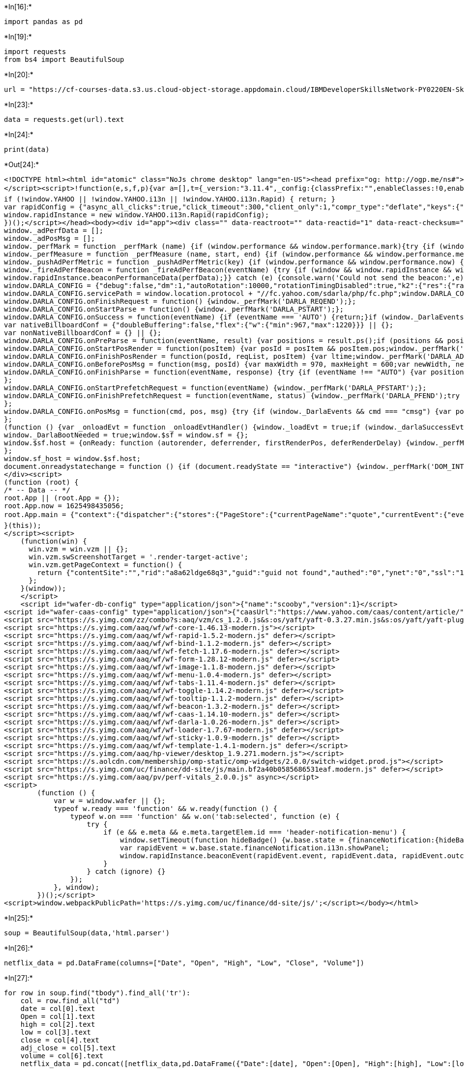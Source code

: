 +*In[16]:*+
[source, ipython3]
----
import pandas as pd
----


+*In[19]:*+
[source, ipython3]
----
import requests
from bs4 import BeautifulSoup
----


+*In[20]:*+
[source, ipython3]
----
url = "https://cf-courses-data.s3.us.cloud-object-storage.appdomain.cloud/IBMDeveloperSkillsNetwork-PY0220EN-SkillsNetwork/labs/project/netflix_data_webpage.html"
----


+*In[23]:*+
[source, ipython3]
----
data = requests.get(url).text
----


+*In[24]:*+
[source, ipython3]
----
print(data)
----


+*Out[24]:*+
----
<!DOCTYPE html><html id="atomic" class="NoJs chrome desktop" lang="en-US"><head prefix="og: http://ogp.me/ns#"><script>window.performance && window.performance.mark && window.performance.mark('PageStart');</script><meta charset="utf-8"/><title>Netflix, Inc. (NFLX) Stock Historical Prices &amp; Data - Yahoo Finance</title><meta name="keywords" content="NFLX, Netflix, Inc., NFLX historical prices, Netflix, Inc. historical prices, historical prices, stocks, quotes, finance"/><meta http-equiv="x-dns-prefetch-control" content="on"/><meta property="twitter:dnt" content="on"/><meta property="fb:app_id" content="458584288257241"/><meta name="theme-color" content="#400090"/><meta name="viewport" content="width=device-width, initial-scale=1"/><meta name="description" lang="en-US" content="Discover historical prices for NFLX stock on Yahoo Finance. View daily, weekly or monthly format back to when Netflix, Inc. stock was issued."/><meta name="oath:guce:consent-host" content="guce.yahoo.com"/><meta name="msvalidate.01" content="A9862C0E6E1BE95BCE0BF3D0298FD58B"/><link rel="manifest" href="/manifest.json"/><link rel="dns-prefetch" href="//l.yimg.com"/><link rel="dns-prefetch" href="//s.yimg.com"/><link rel="dns-prefetch" href="//csc.beap.bc.yahoo.com"/><link rel="dns-prefetch" href="//geo.query.yahoo.com"/><link rel="dns-prefetch" href="//y.analytics.yahoo.com"/><link rel="dns-prefetch" href="//b.scorecardresearch.com"/><link rel="dns-prefetch" href="//iquery.finance.yahoo.com"/><link rel="dns-prefetch" href="//fc.yahoo.com"/><link rel="dns-prefetch" href="//video-api.yql.yahoo.com"/><link rel="dns-prefetch" href="//yrtas.btrll.com"/><link rel="dns-prefetch" href="//shim.btrll.com"/><link rel="dns-prefetch" href="//consent.cmp.oath.com"/><link rel="dns-prefetch" href="//geo.yahoo.com"/><link rel="preconnect" href="//l.yimg.com" crossorigin="anonymous"/><link rel="preconnect" href="//s.yimg.com" crossorigin="anonymous"/><link rel="preconnect" href="//csc.beap.bc.yahoo.com"/><link rel="preconnect" href="//geo.query.yahoo.com"/><link rel="preconnect" href="//y.analytics.yahoo.com"/><link rel="preconnect" href="//b.scorecardresearch.com"/><link rel="preconnect" href="//iquery.finance.yahoo.com"/><link rel="preconnect" href="//fc.yahoo.com"/><link rel="preconnect" href="//video-api.yql.yahoo.com"/><link rel="preconnect" href="//yrtas.btrll.com"/><link rel="preconnect" href="//shim.btrll.com"/><link rel="preconnect" href="//consent.cmp.oath.com"/><link rel="preconnect" href="//geo.yahoo.com"/><link rel="preconnect" href="//ads.yahoo.com"/><link rel="preload" href="https://s.yimg.com/uc/finance/dd-site/fonts/YahooSansFinancial-Regular-Web.woff2" as="font" type="font/woff2" crossorigin="anonymous"/><link rel="preload" href="https://s.yimg.com/uc/finance/dd-site/fonts/YahooSansFinancial-Medium-Web.woff2" as="font" type="font/woff2" crossorigin="anonymous"/><link rel="preload" href="https://s.yimg.com/uc/finance/dd-site/fonts/YahooSansFinancial-Semibold-Web.woff2" as="font" type="font/woff2" crossorigin="anonymous"/><link rel="preload" href="https://s.yimg.com/uc/finance/dd-site/fonts/YahooSansFinancial-Bold-Web.woff2" as="font" type="font/woff2" crossorigin="anonymous"/><link rel="preload" href="/__finStreamer-worker.js" as="worker"/><link rel="preload" href="/__rapidworker-1.2.js" as="worker"/><link rel="icon" href="https://s.yimg.com/cv/apiv2/default/icons/favicon_y19_32x32_custom.svg" sizes="any"/><link rel="alternate icon" href="https://s.yimg.com/cv/apiv2/default/fp/20180826/icons/favicon_y19_32x32.ico" type="image/x-icon"/><link rel="canonical" href="https://finance.yahoo.com/quote/NFLX/history/"/><meta property="twitter:site" content="@YahooFinance"/><meta property="fb:pages" content="458584288257241"/><meta property="og:image" content="https://s.yimg.com/cv/apiv2/social/images/yahoo_default_logo.png"/><meta property="og:description" content="Discover historical prices for NFLX stock on Yahoo Finance. View daily, weekly or monthly format back to when Netflix, Inc. stock was issued."/><meta property="og:title" content="Netflix, Inc. (NFLX) Stock Historical Prices &amp; Data - Yahoo Finance"/><meta property="twitter:description" content="Discover historical prices for NFLX stock on Yahoo Finance. View daily, weekly or monthly format back to when Netflix, Inc. stock was issued."/><meta property="twitter:title" content="Netflix, Inc. (NFLX) Stock Historical Prices &amp; Data - Yahoo Finance"/><meta property="al:ios:app_store_id" content="328412701"/><meta property="al:ios:app_name" content="Yahoo Finance"/><meta property="al:android:url" content="intent://quote/NFLX/#Intent;scheme=yfinance;action=android.intent.action.VIEW;package=com.yahoo.mobile.client.android.finance;S.browser_fallback_url=https%3A%2F%2Fplay.google.com%2Fstore%2Fapps%2Fdetails%3Fid%3Dcom.yahoo.mobile.client.android.finance;end"/><meta property="al:android:app_name" content="Yahoo Finance"/><meta property="al:android:package" content="com.yahoo.mobile.client.android.finance"/><meta name="apple-itunes-app" content="app-id=328412701, app-clip-bundle-id=com.yahoo.finance.clip-qsp, affiliate-data=ct=us.fin.mbl.smart-banner&amp;pt=9029, app-argument=https://finance.yahoo.com/quote/NFLX"/><meta name="oath:guce:consent-host" content="guce.yahoo.com"/><link rel="stylesheet" href="https://s.yimg.com/uc/finance/dd-site/css/app.3aaaa2fc.css"/><link rel="stylesheet" href="https://s.yimg.com/uc/finance/dd-site/css/atomic-light.f1f1fb39.css"/><link rel="stylesheet" href="https://s.yimg.com/uc/finance/dd-site/css/yahooSansFinance.9be97232.css"/><script src="https://s.yimg.com/aaq/yc/2.9.0/en.js"></script><script src="https://s.yimg.com/uc/finance/dd-site/js/jsErrorBeacon.js"></script><script src="https://s.yimg.com/ss/rapid3.js"></script><script src="https://s.yimg.com/uc/finance/srchjs/1.0.45/js/finSearch.modern.js"></script><script src="https://s.yimg.com/uc/finance/dd-site/js/vendor.13b96d36cf3c0a544a60.modern.js" defer=""></script><script src="https://s.yimg.com/uc/finance/dd-site/js/common.b03df9d456464634b46c.modern.js" defer=""></script><script src="https://consent.cmp.oath.com/cmpStub.min.js"></script><script src="https://consent.cmp.oath.com/cmp.js" async=""></script><script src="https://s.yimg.com/rq/darla/4-8-0/js/g-r-min.js"></script><script>(function(html){var c = html.className;c += " JsEnabled";c = c.replace("NoJs","");html.className = c;})(document.documentElement);</script><script>!function(){var e,t,n,i,r={passive:!0,capture:!0},a=new Date,o=function(){i=[],t=-1,e=null,f(addEventListener)},c=function(i,r){e||(e=r,t=i,n=new Date,f(removeEventListener),u())},u=function(){if(t>=0&&t<n-a){var r={entryType:"first-input",name:e.type,target:e.target,cancelable:e.cancelable,startTime:e.timeStamp,processingStart:e.timeStamp+t};i.forEach((function(e){e(r)})),i=[]}},s=function(e){if(e.cancelable){var t=(e.timeStamp>1e12?new Date:performance.now())-e.timeStamp;"pointerdown"==e.type?function(e,t){var n=function(){c(e,t),a()},i=function(){a()},a=function(){removeEventListener("pointerup",n,r),removeEventListener("pointercancel",i,r)};addEventListener("pointerup",n,r),addEventListener("pointercancel",i,r)}(t,e):c(t,e)}},f=function(e){["mousedown","keydown","touchstart","pointerdown"].forEach((function(t){return e(t,s,r)}))},p="hidden"===document.visibilityState?0:1/0;addEventListener("visibilitychange",(function e(t){"hidden"===document.visibilityState&&(p=t.timeStamp,removeEventListener("visibilitychange",e,!0))}),!0);o(),self.webVitals={firstInputPolyfill:function(e){i.push(e),u()},resetFirstInputPolyfill:o,get firstHiddenTime(){return p}}}();
</script><script>!function(e,s,f,p){var a=[],t={_version:"3.11.4",_config:{classPrefix:"",enableClasses:!0,enableJSClass:!0,usePrefixes:!0},_q:[],on:function(e,t){var n=this;setTimeout(function(){t(n[e])},0)},addTest:function(e,t,n){a.push({name:e,fn:t,options:n})},addAsyncTest:function(e){a.push({name:null,fn:e})}},l=function(){};l.prototype=t,l=new l;var d=[];function v(e,t){return typeof e===t}var n="Moz O ms Webkit",c=t._config.usePrefixes?n.split(" "):[];t._cssomPrefixes=c;var y=f.documentElement,m="svg"===y.nodeName.toLowerCase();function h(){return"function"!=typeof f.createElement?f.createElement(arguments[0]):m?f.createElementNS.call(f,"http://www.w3.org/2000/svg",arguments[0]):f.createElement.apply(f,arguments)}var r={elem:h("modernizr")};l._q.push(function(){delete r.elem});var g={style:r.elem.style};function o(e,t,n,r){var o,i,s,a,l,d="modernizr",c=h("div"),u=((l=f.body)||((l=h(m?"svg":"body")).fake=!0),l);if(parseInt(n,10))for(;n--;)(s=h("div")).id=r?r[n]:d+(n+1),c.appendChild(s);return(o=h("style")).type="text/css",o.id="s"+d,(u.fake?u:c).appendChild(o),u.appendChild(c),o.styleSheet?o.styleSheet.cssText=e:o.appendChild(f.createTextNode(e)),c.id=d,u.fake&&(u.style.background="",u.style.overflow="hidden",a=y.style.overflow,y.style.overflow="hidden",y.appendChild(u)),i=t(c,e),u.fake?(u.parentNode.removeChild(u),y.style.overflow=a,y.offsetHeight):c.parentNode.removeChild(c),!!i}function i(e){return e.replace(/([A-Z])/g,function(e,t){return"-"+t.toLowerCase()}).replace(/^ms-/,"-ms-")}function S(e,t){var n=e.length;if("CSS"in s&&"supports"in s.CSS){for(;n--;)if(s.CSS.supports(i(e[n]),t))return!0;return!1}if("CSSSupportsRule"in s){for(var r=[];n--;)r.push("("+i(e[n])+":"+t+")");return o("@supports ("+(r=r.join(" or "))+") { #modernizr { position: absolute; } }",function(e){return"absolute"===function(e,t,n){var r;if("getComputedStyle"in s){r=getComputedStyle.call(s,e,t);var o=s.console;null!==r?n&&(r=r.getPropertyValue(n)):o&&o[o.error?"error":"log"].call(o,"getComputedStyle returning null, its possible modernizr test results are inaccurate")}else r=!t&&e.currentStyle&&e.currentStyle[n];return r}(e,null,"position")})}return p}function T(e){return e.replace(/([a-z])-([a-z])/g,function(e,t,n){return t+n.toUpperCase()}).replace(/^-/,"")}l._q.unshift(function(){delete g.style});var u=t._config.usePrefixes?n.toLowerCase().split(" "):[];function w(e,t){return function(){return e.apply(t,arguments)}}function C(e,t,n,r,o){var i=e.charAt(0).toUpperCase()+e.slice(1),s=(e+" "+c.join(i+" ")+i).split(" ");return v(t,"string")||v(t,"undefined")?function(e,t,n,r){if(r=!v(r,"undefined")&&r,!v(n,"undefined")){var o=S(e,n);if(!v(o,"undefined"))return o}for(var i,s,a,l,d,c=["modernizr","tspan","samp"];!g.style&&c.length;)i=!0,g.modElem=h(c.shift()),g.style=g.modElem.style;function u(){i&&(delete g.style,delete g.modElem)}for(a=e.length,s=0;s<a;s++)if(l=e[s],d=g.style[l],~(""+l).indexOf("-")&&(l=T(l)),g.style[l]!==p){if(r||v(n,"undefined"))return u(),"pfx"!==t||l;try{g.style[l]=n}catch(e){}if(g.style[l]!==d)return u(),"pfx"!==t||l}return u(),!1}(s,t,r,o):function(e,t,n){var r;for(var o in e)if(e[o]in t)return!1===n?e[o]:v(r=t[e[o]],"function")?w(r,n||t):r;return!1}(s=(e+" "+u.join(i+" ")+i).split(" "),t,n)}t._domPrefixes=u,t.testAllProps=C;var x=function(e){var t,n=P.length,r=s.CSSRule;if(void 0===r)return p;if(!e)return!1;if((t=(e=e.replace(/^@/,"")).replace(/-/g,"_").toUpperCase()+"_RULE")in r)return"@"+e;for(var o=0;o<n;o++){var i=P[o];if(i.toUpperCase()+"_"+t in r)return"@-"+i.toLowerCase()+"-"+e}return!1};t.atRule=x;t.prefixed=function(e,t,n){return 0===e.indexOf("@")?x(e):(-1!==e.indexOf("-")&&(e=T(e)),t?C(e,t,n):C(e,"pfx"))};l.addTest("canvas",function(){var e=h("canvas");return!(!e.getContext||!e.getContext("2d"))});var P=t._config.usePrefixes?" -webkit- -moz- -o- -ms- ".split(" "):["",""];function _(e,t,n){return C(e,p,p,t,n)}t._prefixes=P,l.addTest("csspositionsticky",function(){var e="position:",t=h("a").style;return t.cssText=e+P.join("sticky;"+e).slice(0,-e.length),-1!==t.position.indexOf("sticky")}),t.testAllProps=_;var b="CSS"in s&&"supports"in s.CSS,E="supportsCSS"in s;l.addTest("supports",b||E),l.addTest("csstransforms3d",function(){return!!_("perspective","1px",!0)}),l.addTest("csstransitions",_("transition","all",!0)),l.addTest("history",function(){var e=navigator.userAgent;return!!e&&((-1===e.indexOf("Android 2.")&&-1===e.indexOf("Android 4.0")||-1===e.indexOf("Mobile Safari")||-1!==e.indexOf("Chrome")||-1!==e.indexOf("Windows Phone")||"file:"===location.protocol)&&(s.history&&"pushState"in s.history))}),l.addTest("inlinesvg",function(){var e=h("div");return e.innerHTML="<svg/>","http://www.w3.org/2000/svg"===("undefined"!=typeof SVGRect&&e.firstChild&&e.firstChild.namespaceURI)}),l.addTest("localstorage",function(){var e="modernizr";try{return localStorage.setItem(e,e),localStorage.removeItem(e),!0}catch(e){return!1}}),l.addTest("sessionstorage",function(){var e="modernizr";try{return sessionStorage.setItem(e,e),sessionStorage.removeItem(e),!0}catch(e){return!1}}),l.addTest("svg",!!f.createElementNS&&!!f.createElementNS("http://www.w3.org/2000/svg","svg").createSVGRect),function(){var t=h("video");l.addTest("video",function(){var e=!1;try{(e=!!t.canPlayType)&&(e=new Boolean(e))}catch(e){}return e});try{t.canPlayType&&(l.addTest("video.ogg",t.canPlayType('video/ogg; codecs="theora"').replace(/^no$/,"")),l.addTest("video.h264",t.canPlayType('video/mp4; codecs="avc1.42E01E"').replace(/^no$/,"")),l.addTest("video.h265",t.canPlayType('video/mp4; codecs="hev1"').replace(/^no$/,"")),l.addTest("video.webm",t.canPlayType('video/webm; codecs="vp8, vorbis"').replace(/^no$/,"")),l.addTest("video.vp9",t.canPlayType('video/webm; codecs="vp9"').replace(/^no$/,"")),l.addTest("video.hls",t.canPlayType('application/x-mpegURL; codecs="avc1.42E01E"').replace(/^no$/,"")),l.addTest("video.av1",t.canPlayType('video/mp4; codecs="av01"').replace(/^no$/,"")))}catch(e){}}(),function(){var e,t,n,r,o,i;for(var s in a)if(a.hasOwnProperty(s)){if(e=[],(t=a[s]).name&&(e.push(t.name.toLowerCase()),t.options&&t.options.aliases&&t.options.aliases.length))for(n=0;n<t.options.aliases.length;n++)e.push(t.options.aliases[n].toLowerCase());for(r=v(t.fn,"function")?t.fn():t.fn,o=0;o<e.length;o++)1===(i=e[o].split(".")).length?l[i[0]]=r:(l[i[0]]&&(!l[i[0]]||l[i[0]]instanceof Boolean)||(l[i[0]]=new Boolean(l[i[0]])),l[i[0]][i[1]]=r),d.push((r?"":"no-")+i.join("-"))}}(),delete t.addTest,delete t.addAsyncTest;for(var z=0;z<l._q.length;z++)l._q[z]();e.Modernizr=l}(window,window,document);</script><script>!function(e){function t(t){t.matches?e.classList&&(e.classList.remove("themelight"),e.classList.add("themedark")):e.classList&&(e.classList.remove("themedark"),e.classList.add("themelight"))}if(window&&"function"==typeof window.matchMedia){var s=window.matchMedia("(prefers-color-scheme: dark)");s.addListener(t),t(s)}}(document.documentElement);</script><style>/*! normalize.css v4.0.0 | MIT License | github.com/necolas/normalize.css */html{font-family:sans-serif;-ms-text-size-adjust:100%;-webkit-text-size-adjust:100%}body{margin:0}article,aside,details,figcaption,figure,footer,header,main,menu,nav,section,summary{display:block}audio,canvas,progress,video{display:inline-block}audio:not([controls]){display:none;height:0}progress{vertical-align:baseline}[hidden],template{display:none}a{background-color:transparent}a:active,a:hover{outline-width:0}abbr[title]{border-bottom:none;text-decoration:underline;text-decoration:underline dotted}b,strong{font-weight:inherit}b,strong{font-weight:bolder}dfn{font-style:italic}h1{font-size:2em;margin:.67em 0}mark{background-color:#ff0;color:#000}small{font-size:80%}sub,sup{font-size:75%;line-height:0;position:relative;vertical-align:baseline}sub{bottom:-.25em}sup{top:-.5em}img{border-style:none}svg:not(:root){overflow:hidden}code,kbd,pre,samp{font-family:monospace,monospace;font-size:1em}figure{margin:1em 40px}hr{box-sizing:content-box;height:0;overflow:visible}button,input,select,textarea{font:inherit;margin:0}optgroup{font-weight:700}button,input,select{overflow:visible}button,select{text-transform:none}[type=reset],[type=submit],button,html [type=button]{-webkit-appearance:button}button::-moz-focus-inner,input::-moz-focus-inner{border:0;padding:0}button:-moz-focusring,input:-moz-focusring{outline:1px dotted ButtonText}fieldset{border:1px solid silver;margin:0 2px;padding:.35em .625em .75em}legend{box-sizing:border-box;color:inherit;display:table;max-width:100%;padding:0;white-space:normal}textarea{overflow:auto}[type=checkbox],[type=radio]{box-sizing:border-box;padding:0}[type=number]::-webkit-inner-spin-button,[type=number]::-webkit-outer-spin-button{height:auto}[type=search]{-webkit-appearance:textfield}[type=search]::-webkit-search-cancel-button,[type=search]::-webkit-search-decoration{-webkit-appearance:none}table{border-collapse:collapse;border-spacing:0}td,th{padding:0}[type=button],[type=reset],[type=submit],button{cursor:pointer}[disabled]{cursor:default}[dir]{text-align:start}[role=button]{box-sizing:border-box;cursor:pointer}:link{text-decoration:none;color:#324fe1}:visited{color:#324fe1}a:hover{text-decoration:underline}abbr[title]{border:0;cursor:help}b{font-weight:400}blockquote{margin:0;padding:0}body{background:#fff;color:#000;font:13px/1.3 'Helvetica Neue',Helvetica,Arial,sans-serif;height:100%;text-rendering:optimizeLegibility;-webkit-font-smoothing:antialiased;-moz-osx-font-smoothing:grayscale}button{box-sizing:border-box;font:16px 'Helvetica Neue',Helvetica,Arial,sans-serif;line-height:normal;background-color:transparent;border-color:transparent}dd,dl,p,table{margin:0}fieldset{border:0;margin:0;padding:0}h1,h2,h3,h4,h5,h6{font-size:16px;margin:0}html{height:100%}i{font-style:normal}img{vertical-align:bottom}input{background-color:#fff;border:1px solid #ccc;box-sizing:border-box;font:16px 'Helvetica Neue',Helvetica,Arial,sans-serif;display:inline-block;vertical-align:middle}input[disabled]{cursor:default}input[type=checkbox],input[type=radio]{cursor:pointer;vertical-align:middle}input[type=file],input[type=image]{cursor:pointer}input:focus{outline:0;border-color:rgba(82,168,236,.8);box-shadow:inset 0 1px 1px rgba(0,0,0,.075),0 0 8px rgba(82,168,236,.6)}input::placeholder{color:rgba(0,0,0,.4);opacity:1}ol,ul{margin:0;padding-left:0;list-style-type:none}optgroup{font:16px 'Helvetica Neue',Helvetica,Arial,sans-serif}select{background-color:#fff;border:1px solid #ccc;font:16px 'Helvetica Neue',Helvetica,Arial,sans-serif;display:inline-block;vertical-align:middle}select[multiple],select[size]{height:auto}textarea{background-color:#fff;border:1px solid #ccc;box-sizing:border-box;font:16px 'Helvetica Neue',Helvetica,Arial,sans-serif;resize:vertical}textarea:focus{outline:0;border-color:rgba(82,168,236,.8);box-shadow:inset 0 1px 1px rgba(0,0,0,.075),0 0 8px rgba(82,168,236,.6)}html.onDemandFocusSupport:not(.keyboardFriendly) #Aside:focus,html.onDemandFocusSupport:not(.keyboardFriendly) #Main:focus,html.onDemandFocusSupport:not(.keyboardFriendly) #Navigation:focus,html.onDemandFocusSupport:not(.keyboardFriendly) a:focus,html.onDemandFocusSupport:not(.keyboardFriendly) button:focus{outline:0}.SpaceBetween{text-align:justify;line-height:0}.SpaceBetween:after{content:'';display:inline-block;width:100%;vertical-align:middle}.SpaceBetween>*{display:inline-block;vertical-align:middle;line-height:1.3}@media screen\9{a:hover .StretchedBox{background-color:#fff;opacity:0}}[class*=LineClamp]{-webkit-backface-visibility:hidden}.Sticky-on .Sticky{position:fixed!important}.Scrolling #MouseoverMask{position:fixed;z-index:1000;cursor:default}#atomic .Fz\(s\){font-size:13px}#atomic .Fz\(m\){font-size:15px}#atomic .Fz\(l\){font-size:18px}#atomic .Fz\(xl\){font-size:20px}.uh-search .expanded .react-autocomplete-results{display:block}.uh-search .react-autocomplete-results{display:none;background-color:#fff;border:1px solid #b3b3b3;border-top:0;margin-right:58px}.uh-search .react-autocomplete-result-item{padding:4px 0;font-size:18px;color:#040404;padding-left:10px;padding-right:10px}.uh-search .react-autocomplete-result-item.focused,.uh-search .react-autocomplete-result-item:hover{background-color:#202020}.superheroContentTrans-enter{opacity:.01;transition:opacity .3s ease-in}.superheroContentTrans-enter.superheroContentTrans-enter-active{opacity:1}.superheroContentTrans-leave{position:absolute!important;display:block!important;top:0;opacity:1;transition:opacity .3s ease-in}.superheroContentTrans-leave.superheroContentTrans-leave-active{opacity:.01}.superheroHighlight{transition:opacity .3s ease-in;transition:background .3s ease-in}.hero-slideshow-right a,.lightbox-slideshow-right a{color:#0078ff}.sdaLite #viewer-LDRB,.sdaLite #viewer-LDRB2,.sdaLite #viewer-LREC,.sdaLite #viewer-LREC2,.sdaLite #viewer-LREC3,.sdaLite #viewer-LREC4,.sdaLite #viewer-MAST,.sdaLite #viewer-MON,.sdaLite #viewer-MON2,.sdaLite .caas-da,.sdaLite .viewer-sda-container{display:none}</style><style>.tdv2-applet-canvass .action-appear,.tdv2-applet-canvass .action-enter{opacity:.01}.tdv2-applet-canvass .action-leave{opacity:1}.tdv2-applet-canvass .action-appear.action-appear-active,.tdv2-applet-canvass .action-enter.action-enter-active{opacity:1;transition:opacity .5s ease-in}.tdv2-applet-canvass .action-leave.action-leave-active{opacity:.01;transition:opacity 1s ease-in}.tdv2-applet-canvass .arrow_box,.tdv2-applet-canvass .arrow_box_tags{position:relative;background:#fff;border:1px solid #e0e4e9}.tdv2-applet-canvass .arrow_box_tags:after,.tdv2-applet-canvass .arrow_box_tags:before{border:solid transparent;content:" ";height:0;width:0;position:absolute;pointer-events:none}.tdv2-applet-canvass .arrow_box:after,.tdv2-applet-canvass .arrow_box:before{bottom:100%;left:50%}.tdv2-applet-canvass .arrow_box_tags:after,.tdv2-applet-canvass .arrow_box_tags:before{left:47px;top:100%}.tdv2-applet-canvass .arrow_box:after,.tdv2-applet-canvass .arrow_box_tags:after{border-color:rgba(232,235,234,0);border-width:7px;margin-left:-7px}.tdv2-applet-canvass .arrow_box:after{border-bottom-color:#fff}.tdv2-applet-canvass .arrow_box_tags:after{border-top-color:#fff}.tdv2-applet-canvass .arrow_box:before,.tdv2-applet-canvass .arrow_box_tags:before{border-color:rgba(224,228,233,0);border-width:8px;margin-left:-8px}.tdv2-applet-canvass .arrow_box:before{border-bottom-color:#e0e4e9}.tdv2-applet-canvass .arrow_box_tags:before{border-top-color:#e0e4e9}.Ff\(YahooSans\){font-family:"Yahoo Sans"!important}.commentsExpandedHideAd #render-target-default.render-target-active #Aside .controller[data-tp-beacon],.commentsExpandedHideAd #render-target-default.render-target-active #YDC-Col2 .controller[data-tp-beacon],.commentsExpandedHideAd #render-target-default.render-target-active .modalRight .controller[data-tp-beacon],.commentsExpandedHideAd #render-target-default.render-target-active [id^=defaultLDRB2-][id$=sizer],.commentsExpandedHideAd #render-target-default.render-target-active [id^=defaultLREC2-][id$=sizer],.commentsExpandedHideAd #render-target-default.render-target-active [id^=defaultLREC3-][id$=sizer],.commentsExpandedHideAd #render-target-default.render-target-active [id^=defaultLREC4-][id$=sizer],.commentsExpandedHideAd #render-target-default.render-target-active [id^=defaultMON2-][id$=sizer],.commentsExpandedHideAd #render-target-modal.render-target-active #Aside .controller[data-tp-beacon],.commentsExpandedHideAd #render-target-modal.render-target-active #YDC-Col2 .controller[data-tp-beacon],.commentsExpandedHideAd #render-target-modal.render-target-active .modalRight .controller[data-tp-beacon],.commentsExpandedHideAd #render-target-modal.render-target-active [id^=modalLDRB2-][id$=sizer],.commentsExpandedHideAd #render-target-modal.render-target-active [id^=modalLREC2-][id$=sizer],.commentsExpandedHideAd #render-target-modal.render-target-active [id^=modalLREC3-][id$=sizer],.commentsExpandedHideAd #render-target-modal.render-target-active [id^=modalLREC4-][id$=sizer],.commentsExpandedHideAd #render-target-modal.render-target-active [id^=modalMON2-][id$=sizer],.commentsExpandedHideAd #render-target-modal.render-target-active [id^=tgt][id*=SIDE][id$=Stream] .controller[data-tp-beacon],.commentsExpandedHideAd #render-target-viewer.render-target-active #Aside .controller[data-tp-beacon],.commentsExpandedHideAd #render-target-viewer.render-target-active #YDC-Col2 .controller[data-tp-beacon],.commentsExpandedHideAd #render-target-viewer.render-target-active [id^=viewerLDRB2-][id$=sizer],.commentsExpandedHideAd #render-target-viewer.render-target-active [id^=viewerLREC2-][id$=sizer],.commentsExpandedHideAd #render-target-viewer.render-target-active [id^=viewerLREC3-][id$=sizer],.commentsExpandedHideAd #render-target-viewer.render-target-active [id^=viewerLREC4-][id$=sizer],.commentsExpandedHideAd #render-target-viewer.render-target-active [id^=viewerMON2-][id$=sizer]{display:none}button,textarea{font-family:inherit}@font-face{font-family:"Yahoo Sans";src:url(https://s.yimg.com/cv/ae/sports/fonts/2017/Yahoo_Sans-Regular.eot);src:url(https://s.yimg.com/cv/ae/sports/fonts/2017/Yahoo_Sans-Regular.eot?#iefix) format("embedded-opentype"),url(https://s.yimg.com/cv/ae/sports/fonts/2017/Yahoo_Sans-Regular.woff2) format("woff2"),url(https://s.yimg.com/cv/ae/sports/fonts/2017/Yahoo_Sans-Regular.woff) format("woff");font-weight:400;font-style:normal}@font-face{font-family:"Yahoo Sans";src:url(https://s.yimg.com/cv/ae/sports/fonts/2017/Yahoo_Sans-Semibold.eot);src:url(https://s.yimg.com/cv/ae/sports/fonts/2017/Yahoo_Sans-Semibold.eot?#iefix) format("embedded-opentype"),url(https://s.yimg.com/cv/ae/sports/fonts/2017/Yahoo_Sans-Semibold.woff2) format("woff2"),url(https://s.yimg.com/cv/ae/sports/fonts/2017/Yahoo_Sans-Semibold.woff) format("woff");font-weight:600;font-style:normal}@font-face{font-family:"Yahoo Sans";src:url(https://s.yimg.com/cv/ae/sports/fonts/2017/Yahoo_Sans-Bold.eot);src:url(https://s.yimg.com/cv/ae/sports/fonts/2017/Yahoo_Sans-Bold.eot?#iefix) format("embedded-opentype"),url(https://s.yimg.com/cv/ae/sports/fonts/2017/Yahoo_Sans-Bold.woff2) format("woff2"),url(https://s.yimg.com/cv/ae/sports/fonts/2017/Yahoo_Sans-Bold.woff) format("woff");font-weight:700;font-style:normal}</style><script>if("serviceWorker" in navigator){window.addEventListener("load",function(){navigator.serviceWorker.register("/_service-worker.js");});}</script><style>#atomic .render-target-modal #YDC-UH{display:none}#atomic #render-target-modal,#atomic #render-target-viewer{opacity:0}#atomic.modal-postopen #render-target-modal,#atomic.viewer-postopen #render-target-viewer{opacity:1}#atomic.modal-postopen #render-target-mrt,#atomic.modal-postopen .render-target-default,#atomic.viewer-postopen #render-target-mrt,#atomic.viewer-postopen .render-target-default{max-height:100%;overflow:hidden}#render-target-mrt{position:absolute;width:100%}#atomic.default-to-modal-fade .render-target-default,#atomic.default-to-viewer-fade .render-target-default,#atomic.modal-to-default-fade .render-target-modal,#atomic.mrt-to-modal-fade #render-target-mrt,#atomic.mrt-to-viewer-fade #render-target-mrt,#atomic.viewer-to-default-fade .render-target-viewer{position:absolute}#atomic.default-to-modal-fade .render-target-modal{-webkit-animation:fadein .15s ease-out forwards;animation:fadein .15s ease-out forwards}#atomic.modal-to-default-fade .render-target-modal{-webkit-animation:fadeout .15s ease-in forwards;animation:fadeout .15s ease-in forwards}#atomic.default-to-viewer-fade .render-target-viewer,#atomic.modal-to-viewer-fade .render-target-viewer{-webkit-animation:fadein .25s ease-out forwards;animation:fadein .25s ease-out forwards}#atomic.viewer-to-default-fade .render-target-viewer,#atomic.viewer-to-modal-fade .render-target-viewer{-webkit-animation:fadeout .25s ease-in forwards;animation:fadeout .25s ease-in forwards}@-webkit-keyframes fadein{0%{opacity:0}100%{opacity:1}}@-webkit-keyframes fadeout{0%{opacity:1}100%{opacity:0}}@keyframes fadein{0%{opacity:0}100%{opacity:1}}@keyframes fadeout{0%{opacity:1}100%{opacity:0}}</style><style>#atomic .video-lightbox .tdv2-applet-canvass .comment-icon,#atomic .video-lightbox .tdv2-applet-canvass .sort-filter-button>svg{fill:#fff!important;stroke:#fff!important}#atomic .video-lightbox .tdv2-applet-canvass .comments-title,#atomic .video-lightbox .tdv2-applet-canvass .message-content>div,#atomic .video-lightbox .tdv2-applet-canvass .see-more-wrapper>div,#atomic .video-lightbox .tdv2-applet-canvass .sort-filter-button>span,#atomic .video-lightbox .tdv2-applet-canvass .username{color:#fff!important}#atomic .video-lightbox .tdv2-applet-canvass a.comment-form{border:none!important}#atomic .video-lightbox .tdv2-applet-canvass .more-button>span{color:#787d82!important}#atomic .video-lightbox .tdv2-applet-canvass .canvass-gifs input{width:135px!important}#atomic .video-lightbox .vp-playlist-container.vp-playlist-mode-right.vp-playlist-theme-dark,#atomic .video-lightbox .yvp-playlist-container.yvp-playlist-mode-right.yvp-playlist-theme-dark{background:#0c0c0c}#atomic .video-lightbox .video-container .vp-content,#atomic .video-lightbox .video-container .yvp-content{background:0 0}#atomic .video-lightbox .video-container.playlist-dimmed .vp-playlist-container,#atomic .video-lightbox .video-container.playlist-dimmed .yvp-playlist-container{cursor:none}#atomic .video-lightbox .video-container.playlist-dimmed .vp-playlist-container .vp-playlist-item,#atomic .video-lightbox .video-container.playlist-dimmed .yvp-playlist-container .yvp-playlist-item{cursor:none;opacity:.2;transition:all .4s ease-in-out;transition-delay:.2s}#atomic .video-lightbox .video-container.playlist-undimmed .vp-playlist-container .vp-playlist-item,#atomic .video-lightbox .video-container.playlist-undimmed .yvp-playlist-container .yvp-playlist-item{opacity:1;transition:all .4s ease-in-out;transition-delay:.2s}#atomic .video-lightbox .video-container.playlist-hidden .vp-playlist-container,#atomic .video-lightbox .video-container.playlist-hidden .yvp-playlist-container{opacity:0;transition:all .4s ease-in-out}#atomic .video-lightbox .video-container .vp-content.vp-browser-desktop.vp-state-video.vp-hide-controls .vp-html5-video,#atomic .video-lightbox .video-container .yvp-content.yvp-browser-desktop.yvp-state-video.yvp-hide-controls .yvp-html5-video{cursor:none}</style><script>if(!window.finWebCore){window.finWebCore=function l(e){var t=e.isModern,s=void 0===t||t,i=e.isDev,o=void 0!==i&&i,r=e.lang,a=void 0===r?n:r,d=e.devAssets,l=e.prodAssets,c=e.strings,u={},f=a.substring(a.lastIndexOf("-")+1);return{lang:a,region:f,store:{},intl:f.toLowerCase(),strings:c,assets:o?d:l,addScriptTag:function(e,t,s){if(e){var i=document.createElement("script");for(var o in i.setAttribute("src",e),i.setAttribute("type","text/javascript"),"function"==typeof s&&(i.onload=function(){s(!0)},i.onerror=function(){s(!1)}),t)o&&Object.prototype.hasOwnProperty.call(t,o)&&void 0!==t[o]&&i.setAttribute(o,t[o]);document.body.appendChild(i)}},addAsset:function(e){var t,i=arguments.length>1&&void 0!==arguments[1]?arguments[1]:{},r=i.async,a=void 0===r||r,n=i.defer,c=i.useModule,f=void 0!==c&&c,p=i.callback;if(u[e])"function"==typeof p&&p(!0);else if((t=o?d:l)&&0!==t.length){u[e]=!0;var h=t[0]&&t[0][e]&&t[0][e].mjs;f?(this.addScriptTag(h,{async:a,defer:n,type:"module"},p),t.length>1&&!o&&(h=t[1]&&t[1][e]&&t[1][e].js,this.addScriptTag(h,{async:a,defer:n,nomodule:!0},p))):(t.length>1&&!s&&(h=t[1]&&t[1][e]&&t[1][e].js),this.addScriptTag(h,{async:a,defer:n},p))}},reset:function(){u={}}}}({isModern:true,isDev:false,lang:'en-US',devAssets:{},prodAssets:[{"_staticFinProtobuf":{"mjs":"https://s.yimg.com/uc/finance/webcore/js/_staticFinProtobuf.545131e7093df52f5d2c.mjs"},"chart":{"mjs":"https://s.yimg.com/uc/finance/webcore/js/chart.78df87548b8b5ec410f2.mjs"},"finIcon":{"mjs":"https://s.yimg.com/uc/finance/webcore/js/finIcon.caeb77f68a8cd1254caa.mjs"},"finYodlee":{"mjs":"https://s.yimg.com/uc/finance/webcore/js/finYodlee.f78d2ae49987e8266f2d.mjs"},"marketSummary":{"mjs":"https://s.yimg.com/uc/finance/webcore/js/marketSummary.e60be2165c4dae187064.mjs"},"marketTime":{"mjs":"https://s.yimg.com/uc/finance/webcore/js/marketTime.b374f210b209c90f624e.mjs"},"navigation":{"mjs":"https://s.yimg.com/uc/finance/webcore/js/navigation.553912c8f5210a9f6cd6.mjs"},"portfolio":{"mjs":"https://s.yimg.com/uc/finance/webcore/js/portfolio.7a4a72a88bcc1b33cb36.mjs"},"quoteSummary":{"mjs":"https://s.yimg.com/uc/finance/webcore/js/quoteSummary.ebe73eab0a3e4a337874.mjs"},"sparkLine":{"mjs":"https://s.yimg.com/uc/finance/webcore/js/sparkLine.bdc0be330ac83c917abf.mjs"},"streamer":{"mjs":"https://s.yimg.com/uc/finance/webcore/js/streamer.4a117a133f8747c1b0e5.mjs"},"xrayStocks":{"mjs":"https://s.yimg.com/uc/finance/webcore/js/xrayStocks.780114c48b9c40cfe064.mjs"},"":{"mjs":"https://s.yimg.com/uc/finance/webcore/js/streamer.worker.b8ddc29e6653826c3a90.worker.mjs"}},{"_staticFinProtobuf":{"js":"https://s.yimg.com/uc/finance/webcore/js/_staticFinProtobuf.3ddf9e84f90599f99e90.js"},"chart":{"js":"https://s.yimg.com/uc/finance/webcore/js/chart.d1d6abb03291978d3a13.js"},"finIcon":{"js":"https://s.yimg.com/uc/finance/webcore/js/finIcon.ce047fe701a463e273b2.js"},"finYodlee":{"js":"https://s.yimg.com/uc/finance/webcore/js/finYodlee.6fb3a53f773e9e99767b.js"},"marketSummary":{"js":"https://s.yimg.com/uc/finance/webcore/js/marketSummary.40b4eae4f3128606fef6.js"},"marketTime":{"js":"https://s.yimg.com/uc/finance/webcore/js/marketTime.6ab932bfbd8fa43e90c7.js"},"navigation":{"js":"https://s.yimg.com/uc/finance/webcore/js/navigation.e1f732de5c32b7db6117.js"},"portfolio":{"js":"https://s.yimg.com/uc/finance/webcore/js/portfolio.847aab83d6949f939982.js"},"quoteSummary":{"js":"https://s.yimg.com/uc/finance/webcore/js/quoteSummary.ba09e54afcfb983b8004.js"},"sparkLine":{"js":"https://s.yimg.com/uc/finance/webcore/js/sparkLine.a52a09edc3fa8dc16544.js"},"streamer":{"js":"https://s.yimg.com/uc/finance/webcore/js/streamer.0ac98993f716c007864f.js"},"xrayStocks":{"js":"https://s.yimg.com/uc/finance/webcore/js/xrayStocks.372c6a85ef1e81f560f0.js"},"":{"js":"https://s.yimg.com/uc/finance/webcore/js/streamer.worker.b7c872e4d5ae6291a631.worker.js"}}],strings:{"AUTHENTICATING":"Authenticating","CANCEL":"Cancel","CLOSE":"Close","COMPANY_NAME":"Company name","CONFIRM":"Confirm","EDIT_LIST":"Edit list","REFRESH":"Refresh","HIDE_HOLDINGS":"Hide holdings","SHOW_HOLDINGS":"Show holdings","DAY_GAIN":"Day gain","TOTAL_GAIN":"Total gain","AS_OF":"As of {time}","ADD_SYMBOLS":"Add Symbols","CUSTOM":"Custom","DELETE":"Delete","DELETE_WATCHLIST":"Delete Watchlist","DONE":"Done","GET_STARTED_ADD_SYMBOLS":"Get started by searching for companies to add to your new watchlist.","N_SYMBOLS":"{n} symbols","TOP_HOLDINGS":"Top holdings","SEARCH_SYMBOLS":"Search for companies & symbols","SHOW_MORE":"Show more","SHOW_LESS":"Show less","SORT_BY":"Sort by:","SYMBOL":"Symbol","GET_HELP_WITH_PREMIUM":"Get help with Premium","PORTFOLIO_ONBOARD_TITLE":"Let's build your first watchlist!","PORTFOLIO_ONBOARD_DESC":"Get started by using the search bar to find your favorite companies to add to your watchlist.","LINK_BROKER_VISIT":"Link your broker account by visiting","LEARN_MORE":"Learn more","MARKETS_OPEN":"Market open.","MARKET_TIME_NOTICE_CLOSED":"As of {date} {time}. {marketState}","MARKET_TIME_NOTICE_CLOSED_SHORT":"At close: {date} {time}","MY_WATCHLIST":"My Watchlist","PORTFOLIOS_TOTAL":"Portfolios Total","POST_MARKET_NOTICE":"After hours:","POST":"Post","PRE":"Pre","PRE_MARKET_NOTICE":"Pre-Market:","PRIVACY":"Verizon Media Privacy","PROVIDE_FEEDBACK":"Provide Feedback","PROGRESS_TRACK":"{current} of {total}","TAKE_TOUR":"Take the tour","TERMS":"Verizon Media Terms","TRY_AGAIN":"Try again","TRY_OTHER_BROWSER":"Unfortunately broker linking is not currently supported on Chrome. Please try again with another browser","VIEW_ON_YAHOO_FINANCE":"View on Yahoo Finance","UNLINKING":"Unlinking your account","YAHOO_FINANCE":"Yahoo Finance","YODLEE_ERROR":"Something went wrong on our end. Please try again.","YODLEE_BANK_ERROR":"Sorry, we couldnât connect your bank account","YODLEE_TIMEOUT":"Your session has timed out. Please sign in again"}}); function initStreamer(){ window.finWebCore.addAsset('streamer',{async:true}); } if(document.readyState === 'interactive' || document.readyState === 'complete'){ initStreamer(); }else{window.addEventListener('DOMContentLoaded', initStreamer);}}</script><script>(function () {
if (!window.YAHOO || !window.YAHOO.i13n || !window.YAHOO.i13n.Rapid) { return; }
var rapidConfig = {"async_all_clicks":true,"click_timeout":300,"client_only":1,"compr_type":"deflate","keys":{"ver":"ydotcom","navtype":"server","pt":"utility","pct":"qsp","pstcat":"equities","pg_name":"history","rvt":"NFLX","ticker":"NFLX","mrkt":"us","site":"finance","lang":"en-US","colo":"bf1","_yrid":"a8a62ldge68q3","_rid":"a8a62ldge68q3","abk":""},"pageview_on_init":true,"query_parameters":true,"test_id":"fd-tm-autosub,fdw-searchAdsQSP-V3-test2-copy-copy,finance-us-web-xray-upsell-2","tracked_mods_viewability":[],"track_right_click":true,"viewability":true,"dwell_on":true,"perf_navigationtime":2,"perf_resourcetime":1,"webworker_file":"/__rapidworker-1.2.js","spaceid":95993639};
window.rapidInstance = new window.YAHOO.i13n.Rapid(rapidConfig);
})();</script></head><body><div id="app"><div class="" data-reactroot="" data-reactid="1" data-react-checksum="320759191"><div data-reactid="2"><div class="render-target-active  render-target-default Pos(a) W(100%)" id="render-target-default" data-reactid="3"><div class="Bgc($bg-body) Mih(100%) W(100%) Bgc($layoutBgColor)! finance US" style="margin-top:135px;" data-reactid="4"><div class="YDC-Header Z(10) End(0) Start(0) T(0) H(0) Panel-open_Translate3d(0,-19px,0) hasScrolled_Translate3d(0,-19px,0) Translate3d(0,0,0) Pos(f) Trsp(a) Trsdu(300ms)" data-reactid="5"><div id="YDC-UH" class="YDC-UH Bgi($uhGrayGradient) D(n)--print Pos(r) Z(1)" data-reactid="6"><div id="YDC-UH-Stack" class="YDC-UH Miw(1007px) Maw(1260px) tablet_Miw(600px)--noRightRail Bxz(bb) Bdstartc(t) Bdstartw(20px) Bdendc(t) Bdends(s) Bdendw(20px) Bdstarts(s) Mx(a) tablet_Bd(n)" data-reactid="7"><div id="YDC-UH-Stack-Composite" data-reactid="8"><div data-reactid="9"><div id="mrt-node-UH-0-HeaderDesktop" data-locator="subtree-root"><div id="UH-0-HeaderDesktop-Proxy"><div><div id="header-wrapper" class="Bgc(t) Bdbc(t) Bdbs(s) Bdbw(1px) D(tb) Pos(f) Tbl(f) W(100%) Z(10) has-scrolled_Bdc($c-fuji-grey-d) Scrolling_Bdc($c-fuji-grey-d) has-scrolled_Bxsh($headerShadow) Scrolling_Bxsh($headerShadow) Bxz(bb) Mx(a) Miw(1007px) Start(0) wafer-rapid-module "><nav class="C(#fff) Fz(13px) H(22px) Pos(r) Trs($navigationBarTransition) modal-open_Mt($topBarHideMargin) has-scrolled_Mt($topBarHideMargin)" id="masterNav"><ul class="H(22px) Lh(1.7) Bgc(#2d1152) P(0) Whs(nw) M(0)" id="eyebrow"><li class="D(ib) Pstart(14px) Mend(18px) Va(t)"><a href="https://www.yahoo.com/" class="C(#fff) Td(n) Td(u):h" data-ylk="elm:itm;elmt:pty;itc:0;rspns:nav;sec:uh;cpos:0;slk:Home;t5:HOME"><svg class="Mend(6px) Mstart(6px) Va(t)! Mt(1px) Cur(p)" width="16" style="fill:#fff;stroke:#fff;stroke-width:0;vertical-align:bottom;" height="16" viewBox="0 0 32 32" data-icon="home"><path d="M16.153 3.224L0 16.962h4.314v11.814h9.87v-8.003h3.934v8.003h9.84V16.962H32"></path></svg>Home</a></li><li class="D(ib) Pstart(14px) Mend(18px) Va(t)"><a href="https://mail.yahoo.com/" class="C(#fff) Td(n) Td(u):h" data-ylk="elm:itm;elmt:pty;itc:0;rspns:nav;sec:uh;cpos:1;slk:Mail;t5:MAIL">Mail</a></li><li class="D(ib) Pstart(14px) Mend(18px) Va(t)"><a href="https://news.yahoo.com/" class="C(#fff) Td(n) Td(u):h" data-ylk="elm:itm;elmt:pty;itc:0;rspns:nav;sec:uh;cpos:2;slk:News;t5:NEWS">News</a></li><li class="D(ib) Pstart(14px) Mend(18px) Va(t)"><a href="https://finance.yahoo.com/" class="C(#fff) Td(n) Td(u):h" data-ylk="elm:itm;elmt:pty;itc:0;rspns:nav;sec:uh;cpos:3;slk:Finance;t5:FINANCE">Finance</a></li><li class="D(ib) Pstart(14px) Mend(18px) Va(t)"><a href="https://sports.yahoo.com/" class="C(#fff) Td(n) Td(u):h" data-ylk="elm:itm;elmt:pty;itc:0;rspns:nav;sec:uh;cpos:4;slk:Sports;t5:SPORTS">Sports</a></li><li class="D(ib) Pstart(14px) Mend(18px) Va(t)"><a href="https://www.yahoo.com/entertainment/" class="C(#fff) Td(n) Td(u):h" data-ylk="elm:itm;elmt:pty;itc:0;rspns:nav;sec:uh;cpos:5;slk:Entertainment;t5:ENTERTAINMENT">Entertainment</a></li><li class="D(ib) Pstart(14px) Mend(18px) Va(t)"><a href="https://search.yahoo.com/search/" class="C(#fff) Td(n) Td(u):h" data-ylk="elm:itm;elmt:pty;itc:0;rspns:nav;sec:uh;cpos:6;slk:Search;t5:SEARCH">Search</a></li><li class="D(ib) Pstart(14px) Mend(18px) Va(t)"><a href="https://mobile.yahoo.com/" class="C(#fff) Td(n) Td(u):h" data-ylk="elm:itm;elmt:pty;itc:0;rspns:nav;sec:uh;cpos:7;slk:Mobile;t5:MOBILE">Mobile</a></li><li class="D(ib) Pstart(14px) Mend(18px) Va(t)"><a href="https://www.yahoo.com/everything/" class="C(#fff) Td(n) Td(u):h" data-ylk="elm:itm;elmt:pty;itc:0;rspns:nav;sec:uh;cpos:8;slk:More...;t5:MORE">More...</a></li></ul></nav><div class="Bgc(t) M(a) Maw(1301px) Miw(1000px) Pb(12px) Pt(15px) Pos(r) TranslateZ(0) Z(6)"><div class="Fz(0) Pstart(15px) Pos(a) Miw(190px)"><a href="https://finance.yahoo.com" id="header-logo" class="Bgp(0) Bgr(nr) Bgz(702px) D(b) H(35px) W(92px)  Bgz(702px)!--sm1024 Cur(p) Mx(a)" data-ylk="elm:img;elmt:logo;slk:logo" style="background-image:url(https://s.yimg.com/rz/p/yahoo_finance_en-US_s_f_pw_351X40_finance_2x.png);"><b class="Hidden">Yahoo Finance</b></a></div><div class="H(35px) Mend(396px) Mstart(255px) Maw(647px) Pos(r) Mstart(200px)--sm1024 Va(t)"><div class="D(tb) W(100%)"><form action="/quote/" class="D(tb) H(35px) Pos(r) Va(m) W(100%) finsrch-enable-perf" data-ylk="elm:kb-ent;elmt:srch;sec:srch;slk:srchweb;tar:finance.yahoo.com" id="header-search-form" method="get" target="_top" data-finsrch="all"><label for="yfin-usr-qry" class="Hidden">Search</label><input type="text" id="yfin-usr-qry" aria-autocomplete="list" aria-expanded="false" aria-label="Search for news, symbols or companies" placeholder="Search for news, symbols or companies" autocapitalize="off" autocomplete="off" class="Bgc(t) Bd Bdrsbstart(2px)! Bdc(#b0b0b0) Bdendw(0) Bdrs(0) Bdrststart(2px)! Bxsh(n) Bxz(bb) D(b) Fz(15px) H(inh) M(0) O(0) Px(10px) W(100%) Bdc($c-fuji-blue-1-c):f Bdc(#949494):h finsrch-inpt" name="yfin-usr-qry"/><div class="D(tbc) H(100%) Ta(c) Va(t) W(90px)"><button id="header-desktop-search-button" class="Bgc($c-fuji-blue-1-b) Bd(n) Bdrsbend(2px) Bdrstend(2px) D(b) H(100%) M(0) P(0) rapid-noclick-resp W(100%) Bgc($actionBlueHover):h submit-btn finsrch-btn" data-ylk="elm:btn;elmt:srch;itc:0;rspns:nav;sec:srch;slk:srchweb;t1:a1;t2:srch;tar:finance.yahoo.com;tar_uri:/search" type="submit" aria-label="Search"><svg class="Cur(p)" width="24" style="stroke-width:0;fill:#fff;stroke:#fff;vertical-align:bottom;" height="24" viewBox="0 0 24 24" data-icon="search"><path d="M9 3C5.686 3 3 5.686 3 9c0 3.313 2.686 6 6 6s6-2.687 6-6c0-3.314-2.686-6-6-6m13.713 19.713c-.387.388-1.016.388-1.404 0l-7.404-7.404C12.55 16.364 10.85 17 9 17c-4.418 0-8-3.582-8-8 0-4.42 3.582-8 8-8s8 3.58 8 8c0 1.85-.634 3.55-1.69 4.905l7.403 7.404c.39.386.39 1.015 0 1.403"></path></svg></button></div><input type="hidden" class="V(h)" name="fr" value="uh3_finance_vert" data-fr="uh3_finance_vert"/><input type="hidden" class="V(h)" name="fr2" value="p:finvsrp,m:sb" data-fr2="p:finvsrp,m:sb"/></form></div></div><div class="menu-section"><ul class="End(48px) List(n) Mt(0) Pos(a) T(10px) header-menu wafer-tabs tabs" data-wf-boundary="menu-section" data-wf-active-class="active" data-wf-collapsable="true" data-wf-handle-hover="true" data-wf-handle-focus="true" data-wf-tabs-allowdefault="true" data-wf-target="header-menu"><li id="header-profile-menu" class="D(ib) H(46px) Mx(14px) O(n) Va(t) tab"><a id="header-signin-link" class="Bgc(#fff) Bdc($c-fuji-grape-jelly) Bdrs(3px) Bds(s) Bdw(2px) C(#4d00ae) D(ib) Ell Fz(13px) Fw(b) H(19px) Lh(19px) Mend(5px) Mt(10px) Miw(66px) Px(6px) Py(2px) Ta(c) Td(n) active_Bgc($c-fuji-grape-jelly) active_C(#fff)" href="https://login.yahoo.com/config/login?.src=finance&amp;.intl=us&amp;.lang=en-US&amp;.done=https%3A%2F%2Ffinance.yahoo.com%2Fquote%2FNFLX%2Fhistory%3Fperiod1%3D1439078400%26period2%3D1623196800%26interval%3D1mo%26filter%3Dhistory%26frequency%3D1mo%26includeAdjustedClose%3Dtrue&amp;activity=uh-signin&amp;pspid=95993639" data-ylk="elm:btn;elmt:lgn;outcm:lgn;t3:usr;sec:uh;slk:acct-info;subsec:profile;itc:0"><span>Sign in</span></a></li><li id="header-notification-menu" class="D(ib) Mx(8px) Va(t) Mt(7px) O(n):f tab"><button id="header-notification-button" class="Bgc(t) Bd(0) Cur(p) P(10px)  H(36px) Pos(r) W(30px)" data-ylk="elm:btn;itc:1;slk:Notifications" aria-label="Notifications" aria-haspopup="true"><svg class="Pos(a) Start(2px) T(4px) Cur(p)" width="26" style="fill:#6001d2;stroke:#6001d2;stroke-width:0;vertical-align:bottom;" height="26" viewBox="0 0 24 27" data-icon="bell-fill"><path d="M23.258 20.424c-.09-.07-.81-.662-1.394-1.7-.114-.2-.45-.914-.503-1.06-.143-.39-.243-.864-.398-1.543-.367-2.33-.34-5.656-.34-5.656 0-.076.003-.15.003-.226 0-4.07-2.926-7.465-6.825-8.28v-.19C13.8.788 12.994 0 12 0s-1.8.79-1.8 1.768v.19c-3.897.815-6.822 4.21-6.822 8.28 0 .076.002.15.004.226 0 0 .023 3.325-.344 5.657-.155.68-.255 1.154-.4 1.545-.053.145-.388.86-.502 1.06-.583 1.037-1.304 1.63-1.394 1.7-.315.24-.452.425-.452.425-.18.227-.29.51-.29.82C0 22.406.607 23 1.354 23c.037 0 .073-.004.11-.005h21.07c.037 0 .075.005.112.005.747 0 1.354-.596 1.354-1.33 0-.308-.108-.593-.29-.82 0 0-.137-.184-.452-.426zM12 27c1.657 0 3-1.343 3-3H9c0 1.657 1.343 3 3 3z"></path></svg><span id="header-notification-badge" class="Bg($fujiGradient) Bgc($c-fuji-red-2-b) Bdrs(24px) C(#fff) D(n) Fz(14px) Fw(b) H(17px) Op(.9) Pb(4px) Pt(3px) Pos(a) Start(16px) Ta(c) T(-8px) W(24px) Ff($yahooSansFinanceFont)! wafer-text wafer-toggle" data-wf-state-text="[state.financeNotification.unreadCount]" data-wf-toggle-class="stateChange:toggle:D(n)" data-wf-state-key="[state.financeNotification.hideBadge]"></span></button><div id="header-notification-panel" class="Bgc(#fff) Bdc(#d6d6da) Bdrs(6px) Bds(s) Bdw(1px) Bxsh($menuShadow) Fz(14px) List(n) Mt(10px) Mah(0) Mih(57px) Op(0) Ov(a) P(0) Pos(a) End(0) Trs($fastMenuTransition) V(h) W(382px) active_Mah(478px) active_Op(1) active_V(v) wafer-fetch" aria-live="polite" data-wf-trigger="onLoad" data-wf-url="/_finance_doubledown/remote?m_id=react-finance.rmp&amp;ctrl=NotificationAlert&amp;includeAssets=0&amp;m_mode=json&amp;config=%7B%22mrt%22%3A%7B%22static%22%3Atrue%7D%2C%22enableRebranding%22%3Atrue%7D"></div></li><li class="D(ib) H(46px) Mstart(14px) Mt(7px) O(n) Va(t) tab"><a id="header-mail-button" class="C(#4d00ae) D(b) H(22px) Lh(22px) Py(7px) Pos(r) Td(n)" data-ylk="slk:mail;elm:btn;itc:0;sec:uh;subsec:mail" href="https://mail.yahoo.com/?.intl=us&amp;.lang=en-US&amp;.partner=none&amp;.src=finance&amp;activity=uh-mail&amp;pspid=95993639" title="Mail"><svg class="Pos(a) T(4px) Cur(p)" width="30" style="fill:#6001d2;stroke:#6001d2;stroke-width:0;vertical-align:bottom;" height="30" viewBox="0 0 512 512" data-icon="NavMail"><path d="M460.586 91.31H51.504c-10.738 0-19.46 8.72-19.46 19.477v40.088l224 104.03 224-104.03v-40.088c0-10.757-8.702-19.478-19.458-19.478M32.046 193.426V402.96c0 10.758 8.72 19.48 19.458 19.48h409.082c10.756 0 19.46-8.722 19.46-19.48V193.428l-224 102.327-224-102.327z"></path></svg><span class="D(ib) Fz(14px) Fw(b) Lh(24px) Pstart(38px)">Mail</span></a><div id="header-mail-panel" class="Bgc(#fff) Bdc(#d6d6da) Bdrs(6px) Bds(s) Bdw(1px) Bxsh($menuShadow) Bxz(bb) Fz(14px) List(n) Mt(10px) Mah(0) Mih(57px) Op(0) Px(24px) Py(20px) Pos(a) End(0) Ta(c) Trs($menuTransition) V(h) W(382px) active_Mah(60px) active_Op(1) active_V(v)" aria-live="polite"><a class='C(#0078ff) Fw(b) Td(n)' href='https://login.yahoo.com/config/login?.src=finance&.intl=us&.lang=en-US&.done=https://finance.yahoo.com&activity=uh-mail&pspid=95993639' data-action-outcome='lgn' data-ylk='slk:mail;elm:btn;itc:0;sec:uh;subsec:mail'>Sign in</a> to view your mail</div></li></ul></div><div id="dialogue-wrapper"></div></div></div><div class="fixed-space H(85px) modal-open_H(85px) modal-open_Mb($bottomBarHideMargin)"></div></div></div></div><script>if (window.performance) {window.performance.mark && window.performance.mark('WaferHeaderDesktop');window.performance.measure && window.performance.measure('WaferHeaderDesktopDone','PageStart','WaferHeaderDesktop');}</script></div><div data-reactid="10"><div id="mrt-node-UH-1-WaferHeaderHelper" data-locator="subtree-root"><div id="UH-1-WaferHeaderHelper-Proxy"><script>(function () { var inputEl = document.getElementById('yfin-usr-qry'); var perf = window.performance; if (inputEl && inputEl.addEventListener && perf && perf.mark && perf.getEntriesByName) { var listener = function (e) { inputEl.removeEventListener('keyup', listener); if (perf.getEntriesByName('Fin.Search first keyup').length === 0) { perf.mark('Fin.Search first keyup'); } }; inputEl.addEventListener('keyup', listener); } })(); if (window && window.FinSearch && window.FinSearch.init) { window.FinSearch.init({}); }</script></div></div><script>if (window.performance) {window.performance.mark && window.performance.mark('UH-1-WaferHeaderHelper');window.performance.measure && window.performance.measure('UH-1-WaferHeaderHelperDone','PageStart','UH-1-WaferHeaderHelper');}</script></div></div></div></div><div class="HideNavrail_Translate3d(0,-46px,0) Panel-open_Translate3d(0,-46px,0) Translate3d(0,0,0) Trsp(a) Trsdu(300ms)" id="Navigation" role="navigation" tabindex="-1" data-reactid="11"><div id="YDC-Nav" class="YDC-Nav" data-reactid="12"><div class="Bgi($navrailGrayGradient) Bxsh($navrailShadow) Pos(r) hasScrolled_Bxsh(headerShadow) Panel-open_Bxsh(headerShadow) Pt(3px) Mt(-3px)" data-reactid="13"><div id="YDC-Nav-Stack" class="YDC-Nav Miw(1007px) Maw(1260px) tablet_Miw(600px)--noRightRail Bxz(bb) Bdstartc(t) Bdstartw(20px) Bdendc(t) Bdends(s) Bdendw(20px) Bdstarts(s) Mx(a) tablet_Bd(n)" data-reactid="14"><div id="YDC-Nav-Stack-Composite" data-reactid="15"><div data-reactid="16"><div id="mrt-node-Nav-0-DesktopNav" data-locator="subtree-root"><div id="Nav-0-DesktopNav-Proxy" data-reactroot="" data-reactid="1" data-react-checksum="-156204958"><div id="Nav-0-DesktopNav" class="Pos(r) Z(1)" data-reactid="2"><nav class="tdv2-applet-navrail" data-reactid="3"><div class="Ff($yahooSansFinanceFont)!" data-reactid="4"><div id="Nav-0-DesktopNav" class="nr-applet-main-nav Pos(r) Start(0) End(0) Z(8) H(navHeight) Lh(navHeight) Fz(13px) Fw(b) Bdw(1px) Miw(980px) Bdc($c-divider) Bdbs(s) Bdts(s) Bdc(borderColorLight) H(navHeight_uhMagDesign)! Lh(n)! Bdw(0px)! Bdbs(n)! Bdts(n)!" data-reactid="5"><div class="Bgc(#f9f9f9) Bgc($bg-header) Pt(2px) Bgc(t)!" data-reactid="6"><div class="nr-applet-title Fl(start) Pend(navPaddings) Bxz(bb) Ov(h) H(navHeight) Pstart(10px) Mstart(-10px)! H(itemHeight_uhMagDesign)! Pend(30px)!" data-reactid="7"><div class="" data-reactid="8"><a class="nr-applet-nav-item Td(n) rapidnofollow Ell Td(n) D(ib) Lh(itemHeight_uhMagDesign) Tt(c)! Bdbc($linkColor):h Bdbs(s):h Bdbw(4px):h H(38px) Trstf(l) Trsde(0s) Trsdu(.18s) Trsp(border-bottom-width) C($finNavBlueText) C($finNavBlueText):h" href="/" title="Finance Home" data-reactid="9"><!-- react-text: 10 -->Finance Home<!-- /react-text --></a></div></div><div class="nr-applet-main-nav-right Bxz(bb) Fl(end) Px(navPaddings) H(navHeight) Bdc(t) Bdrs(1.5px) Bdbs(s):h Px(10px)! Miw(160px) H(itemHeight_uhMagDesign)!" data-reactid="11"><nav class="Lh(itemHeight) Fl(end) D(tb) Lh(itemHeight_uhMagDesign)!" role="navigation" data-reactid="12"><ul class="H(navHeight) Ov(h) Pstart(10px) Mstart(-10px) nr-applet-main-nav-right_Ov(inh)! H(itemHeight_uhMagDesign)!" data-reactid="13"></ul></nav></div><div class="nr-applet-main-nav-left H(navHeight) Mend(80px) Mend(160px) H(itemHeight_uhMagDesign)!" data-reactid="14"><div class="mainNavInnerWrapper D(tb) H(navHeight) H(itemHeight_uhMagDesign)!" data-reactid="15"><nav class="Lh(itemHeight) D(tbc) Lh(itemHeight_uhMagDesign)!" style="width:auto;" role="navigation" data-reactid="16"><ul class="H(navHeight) Ov(h) Pstart(10px) Mstart(-10px) nr-applet-main-nav-right_Ov(inh)! H(itemHeight_uhMagDesign)!" data-reactid="17"><li class="nr-applet-main-nav-item Pend(navPaddings) Whs(nw) Fl(start) H(itemHeight) H(itemHeight_uhMagDesign)! Pend(30px)! closed-subnav" data-subnav-type="networknav_root-1" data-reactid="18"><a class="nr-applet-nav-item Td(n) rapidnofollow nr-list-link Ell Td(n) D(ib) Bdbs(s):h Pos(r) Bdc($fg-header) Lh(cateNavHeight) C($finNavBlueText):h C($finNavBlueText) Tt(n)! Bdbc($linkColor)!:h Bdbs(s)!:h Bdbw(4px)!:h H(38px) Trstf(l) Trsde(0s) Trsdu(.18s) Trsp(border-bottom-width) Fw(b) Lh(itemHeight_uhMagDesign)! Va(m)! Fz(13px) Fl(start) openSubNav" href="/watchlists" title="Watchlists" data-reactid="19"><!-- react-text: 20 -->Watchlists<!-- /react-text --></a></li><li class="nr-applet-main-nav-item Pend(navPaddings) Whs(nw) Fl(start) H(itemHeight) H(itemHeight_uhMagDesign)! Pend(30px)! closed-subnav" data-subnav-type="networknav_root-2" data-reactid="21"><a class="nr-applet-nav-item Td(n) rapidnofollow nr-list-link Ell Td(n) D(ib) Bdbs(s):h Pos(r) Bdc($fg-header) Lh(cateNavHeight) C($finNavBlueText):h C($finNavBlueText) Tt(n)! Bdbc($linkColor)!:h Bdbs(s)!:h Bdbw(4px)!:h H(38px) Trstf(l) Trsde(0s) Trsdu(.18s) Trsp(border-bottom-width) Fw(b) Lh(itemHeight_uhMagDesign)! Va(m)! Fz(13px) Fl(start) openSubNav" href="/portfolios" title="My Portfolio" data-reactid="22"><!-- react-text: 23 -->My Portfolio<!-- /react-text --></a></li><li class="nr-applet-main-nav-item Pend(navPaddings) Whs(nw) Fl(start) H(itemHeight) H(itemHeight_uhMagDesign)! Pend(30px)! closed-subnav" data-subnav-type="networknav_root-3" data-reactid="24"><a class="nr-applet-nav-item Td(n) rapidnofollow nr-list-link Ell Td(n) D(ib) Bdbs(s):h Pos(r) Bdc($fg-header) Lh(cateNavHeight) C($finNavBlueText):h C($finNavBlueText) Tt(n)! Bdbc($linkColor)!:h Bdbs(s)!:h Bdbw(4px)!:h H(38px) Trstf(l) Trsde(0s) Trsdu(.18s) Trsp(border-bottom-width) Fw(b) Lh(itemHeight_uhMagDesign)! Va(m)! Fz(13px) Fl(start) openSubNav" href="/screener" aria-expanded="false" title="Screeners" data-reactid="25"><!-- react-text: 26 -->Screeners<!-- /react-text --></a></li><li class="nr-applet-main-nav-item Pend(navPaddings) Whs(nw) Fl(start) H(itemHeight) H(itemHeight_uhMagDesign)! Pend(30px)! closed-subnav" data-subnav-type="networknav_root-4" data-reactid="27"><a class="nr-applet-nav-item Td(n) rapidnofollow nr-list-link Ell Td(n) D(ib) Bdbs(s):h Pos(r) Bdc($fg-header) Lh(cateNavHeight) C($finNavBlueText):h C($finNavBlueText) Tt(n)! Bdbc($linkColor)!:h Bdbs(s)!:h Bdbw(4px)!:h H(38px) Trstf(l) Trsde(0s) Trsdu(.18s) Trsp(border-bottom-width) Fw(b) Lh(itemHeight_uhMagDesign)! Va(m)! Fz(13px) Fl(start) openSubNav" href="/plus-dashboard?ncid=dcm_306158762_490172245_127172993" aria-expanded="false" title="Yahoo Finance Plus" data-reactid="28"><!-- react-text: 29 -->Yahoo Finance Plus<!-- /react-text --></a></li><li class="nr-applet-main-nav-item Pend(navPaddings) Whs(nw) Fl(start) H(itemHeight) H(itemHeight_uhMagDesign)! Pend(30px)! closed-subnav" data-subnav-type="networknav_root-5" data-reactid="30"><a class="nr-applet-nav-item Td(n) rapidnofollow nr-list-link Ell Td(n) D(ib) Bdbs(s):h Pos(r) Bdc($fg-header) Lh(cateNavHeight) C($finNavBlueText):h C($finNavBlueText) Tt(n)! Bdbc($linkColor)!:h Bdbs(s)!:h Bdbw(4px)!:h H(38px) Trstf(l) Trsde(0s) Trsdu(.18s) Trsp(border-bottom-width) Fw(b) Lh(itemHeight_uhMagDesign)! Va(m)! Fz(13px) Fl(start) openSubNav" href="/calendar" aria-expanded="false" title="Markets" data-reactid="31"><!-- react-text: 32 -->Markets<!-- /react-text --></a></li><li class="nr-applet-main-nav-item Pend(navPaddings) Whs(nw) Fl(start) H(itemHeight) H(itemHeight_uhMagDesign)! Pend(30px)! closed-subnav" data-subnav-type="networknav_root-6" data-reactid="33"><a class="nr-applet-nav-item Td(n) rapidnofollow nr-list-link Ell Td(n) D(ib) Bdbs(s):h Pos(r) Bdc($fg-header) Lh(cateNavHeight) C($finNavBlueText):h C($finNavBlueText) Tt(n)! Bdbc($linkColor)!:h Bdbs(s)!:h Bdbw(4px)!:h H(38px) Trstf(l) Trsde(0s) Trsdu(.18s) Trsp(border-bottom-width) Fw(b) Lh(itemHeight_uhMagDesign)! Va(m)! Fz(13px) Fl(start) openSubNav" href="/news/" aria-expanded="false" title="News" data-reactid="34"><!-- react-text: 35 -->News<!-- /react-text --></a></li><li class="nr-applet-main-nav-item Pend(navPaddings) Whs(nw) Fl(start) H(itemHeight) H(itemHeight_uhMagDesign)! Pend(30px)! closed-subnav" data-subnav-type="networknav_root-7" data-reactid="36"><a class="nr-applet-nav-item Td(n) rapidnofollow nr-list-link Ell Td(n) D(ib) Bdbs(s):h Pos(r) Bdc($fg-header) Lh(cateNavHeight) C($finNavBlueText):h C($finNavBlueText) Tt(n)! Bdbc($linkColor)!:h Bdbs(s)!:h Bdbw(4px)!:h H(38px) Trstf(l) Trsde(0s) Trsdu(.18s) Trsp(border-bottom-width) Fw(b) Lh(itemHeight_uhMagDesign)! Va(m)! Fz(13px) Fl(start) openSubNav" href="https://money.yahoo.com" aria-expanded="false" target="_blank" rel="noopener noreferrer" title="Personal Finance" data-reactid="37"><!-- react-text: 38 -->Personal Finance<!-- /react-text --></a></li><li class="nr-applet-main-nav-item Pend(navPaddings) Whs(nw) Fl(start) H(itemHeight) H(itemHeight_uhMagDesign)! Pend(30px)! closed-subnav" data-subnav-type="networknav_root-8" data-reactid="39"><a class="nr-applet-nav-item Td(n) rapidnofollow nr-list-link Ell Td(n) D(ib) Bdbs(s):h Pos(r) Bdc($fg-header) Lh(cateNavHeight) C($finNavBlueText):h C($finNavBlueText) Tt(n)! Bdbc($linkColor)!:h Bdbs(s)!:h Bdbw(4px)!:h H(38px) Trstf(l) Trsde(0s) Trsdu(.18s) Trsp(border-bottom-width) Fw(b) Lh(itemHeight_uhMagDesign)! Va(m)! Fz(13px) Fl(start) openSubNav" href="/cryptocurrencies" title="Cryptocurrencies" data-reactid="40"><!-- react-text: 41 -->Cryptocurrencies<!-- /react-text --></a></li><li class="nr-applet-main-nav-item Pend(navPaddings) Whs(nw) Fl(start) H(itemHeight) H(itemHeight_uhMagDesign)! Pend(30px)! closed-subnav" data-subnav-type="networknav_root-9" data-reactid="42"><a class="nr-applet-nav-item Td(n) rapidnofollow nr-list-link Ell Td(n) D(ib) Bdbs(s):h Pos(r) Bdc($fg-header) Lh(cateNavHeight) C($finNavBlueText):h C($finNavBlueText) Tt(n)! Bdbc($linkColor)!:h Bdbs(s)!:h Bdbw(4px)!:h H(38px) Trstf(l) Trsde(0s) Trsdu(.18s) Trsp(border-bottom-width) Fw(b) Lh(itemHeight_uhMagDesign)! Va(m)! Fz(13px) Fl(start) openSubNav" href="/videos/" aria-expanded="false" title="Videos" data-reactid="43"><!-- react-text: 44 -->Videos<!-- /react-text --></a></li><li class="nr-applet-main-nav-item Pend(navPaddings) Whs(nw) Fl(start) H(itemHeight) H(itemHeight_uhMagDesign)! Pend(30px)! closed-subnav" data-subnav-type="networknav_root-10" data-reactid="45"><a class="nr-applet-nav-item Td(n) rapidnofollow nr-list-link Ell Td(n) D(ib) Bdbs(s):h Pos(r) Bdc($fg-header) Lh(cateNavHeight) C($finNavBlueText):h C($finNavBlueText) Tt(n)! Bdbc($linkColor)!:h Bdbs(s)!:h Bdbw(4px)!:h H(38px) Trstf(l) Trsde(0s) Trsdu(.18s) Trsp(border-bottom-width) Fw(b) Lh(itemHeight_uhMagDesign)! Va(m)! Fz(13px) Fl(start) openSubNav" href="/sector/ms_basic_materials" aria-expanded="false" title="Industries" data-reactid="46"><!-- react-text: 47 -->Industries<!-- /react-text --></a></li><li class="nr-applet-main-nav-item Pend(navPaddings) Whs(nw) Fl(start) H(itemHeight) H(itemHeight_uhMagDesign)! Pend(30px)! closed-subnav" data-subnav-type="networknav_root-11" data-reactid="48"><a class="nr-applet-nav-item Td(n) rapidnofollow nr-list-link Ell Td(n) D(ib) Bdbs(s):h Pos(r) Bdc($fg-header) Lh(cateNavHeight) C($finNavBlueText):h C($finNavBlueText) Tt(n)! Bdbc($linkColor)!:h Bdbs(s)!:h Bdbw(4px)!:h H(38px) Trstf(l) Trsde(0s) Trsdu(.18s) Trsp(border-bottom-width) Fw(b) Lh(itemHeight_uhMagDesign)! Va(m)! Fz(13px) Fl(start) openSubNav" href="/tech/" aria-expanded="false" title="Tech" data-reactid="49"><!-- react-text: 50 -->Tech<!-- /react-text --></a></li><li class="nr-applet-main-nav-item Pend(navPaddings) Whs(nw) Fl(start) H(itemHeight) H(itemHeight_uhMagDesign)! Pend(30px)! closed-subnav" data-subnav-type="networknav_root-12" data-reactid="51"><a class="nr-applet-nav-item Td(n) rapidnofollow nr-list-link Ell Td(n) D(ib) Bdbs(s):h Pos(r) Bdc($fg-header) Lh(cateNavHeight) C($finNavBlueText):h C($finNavBlueText) Tt(n)! Bdbc($linkColor)!:h Bdbs(s)!:h Bdbw(4px)!:h H(38px) Trstf(l) Trsde(0s) Trsdu(.18s) Trsp(border-bottom-width) Fw(b) Lh(itemHeight_uhMagDesign)! Va(m)! Fz(13px) Fl(start) openSubNav" href="https://yahoo.uservoice.com/forums/382977" title="Contact Us" data-reactid="52"><!-- react-text: 53 -->Contact Us<!-- /react-text --></a></li></ul></nav><div class="D(tbc) Va(t) Lh(itemHeight) Lh(itemHeight_uhMagDesign)!" data-reactid="54"><div class="nr-applet-moreNav Fl(start) Pos(r) H(itemHeight) Mstart(-10px) Pstart(10px) subnav-closed V(h) H(itemHeight_uhMagDesign)!" data-subnav-type="more-menu" data-reactid="55"><svg class="Cur(p)" width="16" style="vertical-align:middle;cursor:pointer;margin-top:-1px;color:#26282a;fill:#26282a;stroke:#26282a;stroke-width:0;" height="16" viewBox="0 0 96 96" data-icon="StreamShare" data-reactid="56"><path d="M16 38c-5.516 0-10 4.477-10 10 0 5.525 4.484 10 10 10 5.53 0 10-4.475 10-10 0-5.523-4.47-10-10-10zM48 38c-5.516 0-10 4.477-10 10 0 5.525 4.484 10 10 10 5.53 0 10-4.475 10-10 0-5.523-4.47-10-10-10zM80 38c-5.516 0-10 4.477-10 10 0 5.525 4.484 10 10 10 5.53 0 10-4.475 10-10 0-5.523-4.47-10-10-10z" data-reactid="57"></path></svg></div></div></div></div><div class="W(100%) H(0)! H(2px) Bgc($c-divider)" data-reactid="58"></div></div></div></div></nav></div></div></div><script>if (window.performance) {window.performance.mark && window.performance.mark('NavLite');window.performance.measure && window.performance.measure('NavLiteDone','PageStart','NavLite');}</script></div><div data-reactid="17"><div id="mrt-node-Nav-1-NavHelper" data-locator="subtree-root"><div id="Nav-1-NavHelper-Proxy" data-reactroot="" data-reactid="1" data-react-checksum="106110674"><!-- react-empty: 2 --></div></div><script>if (window.performance) {window.performance.mark && window.performance.mark('Nav-1-NavHelper');window.performance.measure && window.performance.measure('Nav-1-NavHelperDone','PageStart','Nav-1-NavHelper');}</script></div></div></div></div></div><div id="YDC-SecondaryNav" class="YDC-SecondaryNav hasScrolled_Bdbw(0px) Bgc($lv3BgColor) Bxsh($navrailShadow) D(n)--print hasScrolled_Bxsh(headerShadow) Panel-open_Bxsh(headerShadow) Op(1) Panel-open_Op(0) Trsp(a) Trsdu(300ms)" data-reactid="18"><div id="YDC-SecondaryNav-Stack" class="YDC-SecondaryNav Miw(1007px) Maw(1260px) tablet_Miw(600px)--noRightRail Bxz(bb) Bdstartc(t) Bdstartw(20px) Bdendc(t) Bdends(s) Bdendw(20px) Bdstarts(s) Mx(a) tablet_Bd(n)" data-reactid="19"><div id="YDC-SecondaryNav-Stack-Composite" data-reactid="20"><div data-reactid="21"><div id="mrt-node-SecondaryNav-0-SecondaryNav" data-locator="subtree-root"><div id="SecondaryNav-0-SecondaryNav-Proxy" data-reactroot="" data-reactid="1" data-react-checksum="-1720696590"><div class=" Bgc($lv2BgColor) Whs(nw)" data-yaft-module="tdv2-applet-SecondaryNav" data-reactid="2"></div></div></div><script>if (window.performance) {window.performance.mark && window.performance.mark('SecondaryNav-0-SecondaryNav');window.performance.measure && window.performance.measure('SecondaryNav-0-SecondaryNavDone','PageStart','SecondaryNav-0-SecondaryNav');}</script></div></div></div></div></div></div><div id="YDC-Lead" class="YDC-Lead" data-reactid="22"><div id="YDC-Lead-Stack" class="YDC-Lead-Stack" data-reactid="23"><div id="YDC-Lead-Stack-Composite" data-reactid="24"><div data-reactid="25"><div id="mrt-node-Lead-0-Ad" data-locator="subtree-root"><div id="Lead-0-Ad-Proxy" data-reactroot="" data-reactid="1" data-react-checksum="977893883"><div class="D(n)--print" data-reactid="2"><div id="defaultLDRB-sizer" class="darla-container D-n D(n) lrec-ldrb-ad darla-nonlrec34-ad" data-reactid="3"><!-- react-text: 4 --><!-- /react-text --><div id="defaultLDRB-wrapper" class="" data-reactid="5"><div id="defaultdestLDRB" style=""></div></div></div></div></div></div><script>if (window.performance) {window.performance.mark && window.performance.mark('Lead-0-Ad');window.performance.measure && window.performance.measure('Lead-0-AdDone','PageStart','Lead-0-Ad');}</script></div><div data-reactid="26"><div id="mrt-node-Lead-1-Ad" data-locator="subtree-root"><div id="Lead-1-Ad-Proxy" data-reactroot="" data-reactid="1" data-react-checksum="1433365377"><div class="" data-reactid="2"><div id="defaultMAST-sizer" class="darla-container D-n D(n)" data-reactid="3"><!-- react-text: 4 --><!-- /react-text --><div id="defaultMAST-wrapper" class="" data-reactid="5"><div id="defaultdestMAST" style=""></div></div></div></div></div></div><script>if (window.performance) {window.performance.mark && window.performance.mark('Lead-1-Ad');window.performance.measure && window.performance.measure('Lead-1-AdDone','PageStart','Lead-1-Ad');}</script></div><div data-reactid="27"><div id="mrt-node-Lead-2-FinanceHeader" data-locator="subtree-root"><div id="Lead-2-FinanceHeader-Proxy" data-reactroot="" data-reactid="1" data-react-checksum="1822819683"><div class="Bgc($lv2BgColor) Bxz(bb) Ovx(a) Pos(r) Maw($newGridWidth) Miw($minGridWidth) Miw(a)!--tab768 Miw(a)!--tab1024 Mstart(a) Mend(a) Px(20px) Py(10px) D(n)--print" data-reactid="2"><div class="" data-reactid="3"><div id="" class="D(ib) Fl(end) Pb(6px) Fz(xs) Fw(b) fin-update-style" data-reactid="4"><div data-id="mk-wrapper" data-reactid="5"><svg class="Mend(5px) Cur(a)! Fill($tertiaryColor) Cur(p)" width="16" style="stroke-width:0;vertical-align:bottom;" height="16" viewBox="0 0 48 48" data-icon="live" data-reactid="6"><path d="M24 20c-2.205 0-4 1.795-4 4s1.795 4 4 4 4-1.795 4-4-1.795-4-4-4M37.12 24.032c0-4.09-1.764-7.896-4.78-10.537-.83-.727-2.094-.644-2.822.187-.727.832-.644 2.095.187 2.823 2.158 1.89 3.416 4.604 3.416 7.527 0 2.932-1.265 5.654-3.434 7.543-.833.726-.92 1.99-.194 2.822.725.833 1.99.92 2.822.194 3.032-2.64 4.807-6.458 4.807-10.558zM45.097 23.982c0-6.996-3.29-13.45-8.77-17.58-.883-.664-2.137-.488-2.802.394-.664.882-.488 2.136.394 2.8 4.487 3.384 7.177 8.66 7.177 14.386 0 5.775-2.736 11.09-7.288 14.468-.89.658-1.074 1.91-.416 2.798.658.887 1.91 1.073 2.797.415 5.56-4.124 8.907-10.625 8.907-17.68zM15 24.032c0-2.923 1.26-5.638 3.416-7.527.83-.728.915-1.99.187-2.823-.727-.83-1.99-.914-2.822-.187-3.015 2.64-4.78 6.448-4.78 10.537 0 4.1 1.776 7.918 4.808 10.56.833.725 2.096.638 2.822-.195.725-.833.638-2.096-.195-2.822-2.17-1.89-3.435-4.61-3.435-7.543zM7 23.982c0-5.726 2.69-11.002 7.178-14.385.882-.665 1.06-1.92.394-2.8-.665-.883-1.92-1.06-2.8-.394C6.29 10.533 3 16.986 3 23.983c0 7.055 3.347 13.556 8.906 17.68.887.658 2.14.472 2.798-.415.658-.887.472-2.14-.415-2.798C9.735 35.073 7 29.757 7 23.982z" data-reactid="7"></path></svg><span class="C($tertiaryColor)" data-id="mk-msg" data-reactid="8">U.S. markets closed</span></div></div></div><div class="Whs(nw) D(ib) Bgc($lv2BgColor) W(100%) Bxz(bb)" id="market-summary" aria-label="Market summary containing a list of 15 items" tabindex="0" data-reactid="9"><div class="Pos(r) Bxz(bb) Mstart(a) Mend(a) Ov(h)" data-reactid="10"><div class="D(ib) Fl(start)  W(100%)" data-yaft-module="tdv2-applet-MarketSummary" data-reactid="11"><div class="Carousel-Mask Pos(r) Ov(h) market-summary M(0) Pos(r) Ov(h) D(ib) Va(t)" style="width:1176px;" data-reactid="12"><ul class="Carousel-Slider Pos(r) Whs(nw)" style="margin-left:0;margin-right:-2px;" data-reactid="13"><li style="width:15.3%;" class="D(ib) Bxz(bb) Bdc($seperatorColor) Mend(16px) BdEnd" id="marketsummary-itm-0" aria-label="S&amp;P 500" data-reactid="14"><h3 class="Maw(160px)" data-reactid="15"><a class="Fz(s) Ell Fw(600) C($linkColor)" href="/quote/%5EGSPC?p=%5EGSPC" title="S&amp;P 500" aria-label="S&amp;P 500 has increased by 0.75% or 32.40 points to 4,352.34 points" data-reactid="16">S&amp;P 500</a><br data-reactid="17"/><span class="Trsdu(0.3s) Fz(s) Mt(4px) Mb(0px) Fw(b) D(ib)" data-reactid="18">4,352.34</span><div class="Fz(xs) Fw(b)  C($positiveColor)" data-reactid="19"><span class="Trsdu(0.3s)  C($positiveColor)" data-reactid="20">+32.40</span><span class="Mstart(2px)" data-reactid="21"><!-- react-text: 22 -->(<!-- /react-text --><span class="Trsdu(0.3s)  C($positiveColor)" data-reactid="23">+0.75%</span><!-- react-text: 24 -->)<!-- /react-text --></span></div><a target="_blank" rel="noopener noreferrer" class="Fl(end) Mt(-30px)" href="/chart/%5EGSPC" data-symbol="^GSPC" title="S&amp;P 500 Chart" data-reactid="25"><canvas style="width:70px;height:25px;" data-reactid="26"></canvas></a></h3></li><li style="width:15.3%;" class="D(ib) Bxz(bb) Bdc($seperatorColor) Mend(16px) BdEnd" id="marketsummary-itm-1" aria-label="Dow 30" data-reactid="27"><h3 class="Maw(160px)" data-reactid="28"><a class="Fz(s) Ell Fw(600) C($linkColor)" href="/quote/%5EDJI?p=%5EDJI" title="Dow 30" aria-label="Dow 30 has increased by 0.44% or 152.85 points to 34,786.35 points" data-reactid="29">Dow 30</a><br data-reactid="30"/><span class="Trsdu(0.3s) Fz(s) Mt(4px) Mb(0px) Fw(b) D(ib)" data-reactid="31">34,786.35</span><div class="Fz(xs) Fw(b)  C($positiveColor)" data-reactid="32"><span class="Trsdu(0.3s)  C($positiveColor)" data-reactid="33">+152.85</span><span class="Mstart(2px)" data-reactid="34"><!-- react-text: 35 -->(<!-- /react-text --><span class="Trsdu(0.3s)  C($positiveColor)" data-reactid="36">+0.44%</span><!-- react-text: 37 -->)<!-- /react-text --></span></div><a target="_blank" rel="noopener noreferrer" class="Fl(end) Mt(-30px)" href="/chart/%5EDJI" data-symbol="^DJI" title="Dow 30 Chart" data-reactid="38"><canvas style="width:70px;height:25px;" data-reactid="39"></canvas></a></h3></li><li style="width:15.3%;" class="D(ib) Bxz(bb) Bdc($seperatorColor) Mend(16px) BdEnd" id="marketsummary-itm-2" aria-label="Nasdaq" data-reactid="40"><h3 class="Maw(160px)" data-reactid="41"><a class="Fz(s) Ell Fw(600) C($linkColor)" href="/quote/%5EIXIC?p=%5EIXIC" title="Nasdaq" aria-label="Nasdaq has increased by 0.81% or 116.92 points to 14,639.33 points" data-reactid="42">Nasdaq</a><br data-reactid="43"/><span class="Trsdu(0.3s) Fz(s) Mt(4px) Mb(0px) Fw(b) D(ib)" data-reactid="44">14,639.33</span><div class="Fz(xs) Fw(b)  C($positiveColor)" data-reactid="45"><span class="Trsdu(0.3s)  C($positiveColor)" data-reactid="46">+116.92</span><span class="Mstart(2px)" data-reactid="47"><!-- react-text: 48 -->(<!-- /react-text --><span class="Trsdu(0.3s)  C($positiveColor)" data-reactid="49">+0.81%</span><!-- react-text: 50 -->)<!-- /react-text --></span></div><a target="_blank" rel="noopener noreferrer" class="Fl(end) Mt(-30px)" href="/chart/%5EIXIC" data-symbol="^IXIC" title="Nasdaq Chart" data-reactid="51"><canvas style="width:70px;height:25px;" data-reactid="52"></canvas></a></h3></li><li style="width:15.3%;" class="D(ib) Bxz(bb) Bdc($seperatorColor) Mend(16px) BdEnd" id="marketsummary-itm-3" aria-label="Russell 2000" data-reactid="53"><h3 class="Maw(160px)" data-reactid="54"><a class="Fz(s) Ell Fw(600) C($linkColor)" href="/quote/%5ERUT?p=%5ERUT" title="Russell 2000" aria-label="Russell 2000 has decreased by -1.01% or -23.60 points to 2,305.76 points" data-reactid="55">Russell 2000</a><br data-reactid="56"/><span class="Trsdu(0.3s) Fz(s) Mt(4px) Mb(0px) Fw(b) D(ib)" data-reactid="57">2,305.76</span><div class="Fz(xs) Fw(b)  C($negativeColor)" data-reactid="58"><span class="Trsdu(0.3s)  C($negativeColor)" data-reactid="59">-23.60</span><span class="Mstart(2px)" data-reactid="60"><!-- react-text: 61 -->(<!-- /react-text --><span class="Trsdu(0.3s)  C($negativeColor)" data-reactid="62">-1.01%</span><!-- react-text: 63 -->)<!-- /react-text --></span></div><a target="_blank" rel="noopener noreferrer" class="Fl(end) Mt(-30px)" href="/chart/%5ERUT" data-symbol="^RUT" title="Russell 2000 Chart" data-reactid="64"><canvas style="width:70px;height:25px;" data-reactid="65"></canvas></a></h3></li><li style="width:15.3%;" class="D(ib) Bxz(bb) Bdc($seperatorColor) Mend(16px) BdEnd" id="marketsummary-itm-4" aria-label="Crude Oil" data-reactid="66"><h3 class="Maw(160px)" data-reactid="67"><a class="Fz(s) Ell Fw(600) C($linkColor)" href="/quote/CL%3DF?p=CL%3DF" title="Crude Oil" aria-label="Crude Oil has increased by 0.08% or 0.06 points to 75.22 points" data-reactid="68">Crude Oil</a><br data-reactid="69"/><span class="Trsdu(0.3s) Fz(s) Mt(4px) Mb(0px) Fw(b) D(ib)" data-reactid="70">75.22</span><div class="Fz(xs) Fw(b)  C($positiveColor)" data-reactid="71"><span class="Trsdu(0.3s)  C($positiveColor)" data-reactid="72">+0.06</span><span class="Mstart(2px)" data-reactid="73"><!-- react-text: 74 -->(<!-- /react-text --><span class="Trsdu(0.3s)  C($positiveColor)" data-reactid="75">+0.08%</span><!-- react-text: 76 -->)<!-- /react-text --></span></div><a target="_blank" rel="noopener noreferrer" class="Fl(end) Mt(-30px)" href="/chart/CL%3DF" data-symbol="CL=F" title="Crude Oil Chart" data-reactid="77"><canvas style="width:70px;height:25px;" data-reactid="78"></canvas></a></h3></li><li style="width:15.3%;" class="D(ib) Bxz(bb) Bdc($seperatorColor) Mend(16px)" id="marketsummary-itm-5" aria-label="Gold" data-reactid="79"><h3 class="Maw(160px)" data-reactid="80"><a class="Fz(s) Ell Fw(600) C($linkColor)" href="/quote/GC%3DF?p=GC%3DF" title="Gold" aria-label="Gold has increased by 0.47% or 8.30 points to 1,791.60 points" data-reactid="81">Gold</a><br data-reactid="82"/><span class="Trsdu(0.3s) Fz(s) Mt(4px) Mb(0px) Fw(b) D(ib)" data-reactid="83">1,791.60</span><div class="Fz(xs) Fw(b)  C($positiveColor)" data-reactid="84"><span class="Trsdu(0.3s)  C($positiveColor)" data-reactid="85">+8.30</span><span class="Mstart(2px)" data-reactid="86"><!-- react-text: 87 -->(<!-- /react-text --><span class="Trsdu(0.3s)  C($positiveColor)" data-reactid="88">+0.47%</span><!-- react-text: 89 -->)<!-- /react-text --></span></div><a target="_blank" rel="noopener noreferrer" class="Fl(end) Mt(-30px)" href="/chart/GC%3DF" data-symbol="GC=F" title="Gold Chart" data-reactid="90"><canvas style="width:70px;height:25px;" data-reactid="91"></canvas></a></h3></li></ul></div><div class="D(ib) Z(5) T(0) End(0) nav Fl(end)" data-reactid="92"><button class="carousel-btn Bgc($lv3BgColor) P(0) O(n):f H(60px) W(22px) Bdendc($seperatorColor) Bdendw(1px) Bdends(s) Disabled" title="previous" disabled="" data-reactid="93"><svg class="Mstart(-8px) Fill($seperatorColor) Stk($seperatorColor) Cur(p)" width="30" style="stroke-width:0;vertical-align:bottom;" height="30" viewBox="0 0 48 48" data-icon="caret-left" data-reactid="94"><path d="M16.14 24.102L28.865 36.83c.78.78 2.048.78 2.828 0 .78-.78.78-2.047 0-2.828l-9.9-9.9 9.9-9.9c.78-.78.78-2.047 0-2.827-.78-.78-2.047-.78-2.828 0L16.14 24.102z" data-reactid="95"></path></svg></button><button class="carousel-btn Bgc($lv3BgColor) P(0) O(n):f H(60px) W(22px) Bgc($hoverBgColor):h Bgc($hoverBgColor):f" title="next" data-reactid="96"><svg class="Mstart(-6px) Fill($linkColor) Stk($linkColor) Cur(p)" width="30" style="stroke-width:0;vertical-align:bottom;" height="30" viewBox="0 0 48 48" data-icon="caret-right" data-reactid="97"><path d="M33.447 24.102L20.72 11.375c-.78-.78-2.048-.78-2.828 0-.78.78-.78 2.047 0 2.828l9.9 9.9-9.9 9.9c-.78.78-.78 2.047 0 2.827.78.78 2.047.78 2.828 0l12.727-12.728z" data-reactid="98"></path></svg></button></div></div><div class="broker-buttons D(ib) Fl(end) H(60px)" style="width:0;" data-reactid="99"><div style="display:inline-block;" data-reactid="100"><div class="" data-reactid="101"><div id="defaultFB2A-sizer" class="darla-container Pos-r Z-0 Pos(r) Ov(a) Z(0)" style="height:0;width:0;" data-reactid="102"><!-- react-text: 103 --><!-- /react-text --><div id="defaultFB2A-wrapper" class="" data-reactid="104"><div id="defaultdestFB2A" style=""></div></div></div></div></div><div style="display:inline-block;" data-reactid="105"><div class="" data-reactid="106"><div id="defaultFB2B-sizer" class="darla-container Pos-r Z-0 Pos(r) Ov(a) Z(0)" style="height:0;width:0;" data-reactid="107"><!-- react-text: 108 --><!-- /react-text --><div id="defaultFB2B-wrapper" class="" data-reactid="109"><div id="defaultdestFB2B" style=""></div></div></div></div></div><div style="display:inline-block;" data-reactid="110"><div class="" data-reactid="111"><div id="defaultFB2C-sizer" class="darla-container Pos-r Z-0 Pos(r) Ov(a) Z(0)" style="height:0;width:0;" data-reactid="112"><!-- react-text: 113 --><!-- /react-text --><div id="defaultFB2C-wrapper" class="" data-reactid="114"><div id="defaultdestFB2C" style=""></div></div></div></div></div><div style="display:inline-block;" data-reactid="115"><div class="" data-reactid="116"><div id="defaultFB2D-sizer" class="darla-container Pos-r Z-0 Pos(r) Ov(a) Z(0)" style="height:0;width:0;" data-reactid="117"><!-- react-text: 118 --><!-- /react-text --><div id="defaultFB2D-wrapper" class="" data-reactid="119"><div id="defaultdestFB2D" style=""></div></div></div></div></div></div><div class="Cl(b)" data-reactid="120"></div></div></div></div></div></div><script>if (window.performance) {window.performance.mark && window.performance.mark('Lead-2-FinanceHeader');window.performance.measure && window.performance.measure('Lead-2-FinanceHeaderDone','PageStart','Lead-2-FinanceHeader');}</script></div><div data-reactid="28"><div id="mrt-node-Lead-3-FeatureBar" data-locator="subtree-root"><div id="Lead-3-FeatureBar-Proxy" data-reactroot="" data-reactid="1" data-react-checksum="1216946049"><!-- react-empty: 2 --></div></div><script>if (window.performance) {window.performance.mark && window.performance.mark('Lead-3-FeatureBar');window.performance.measure && window.performance.measure('Lead-3-FeatureBarDone','PageStart','Lead-3-FeatureBar');}</script></div><div data-reactid="29"><div id="mrt-node-Lead-4-QuoteHeader" data-locator="subtree-root"><div id="Lead-4-QuoteHeader-Proxy" data-reactroot="" data-reactid="1" data-react-checksum="138594094"><div id="quote-header-info" data-yaft-module="tdv2-applet-QuoteHeader" class="quote-header-section Cf Pos(r) Mb(5px) Bgc($lv2BgColor) Maw($maxModuleWidth) Miw($minGridWidth) smartphone_Miw(ini) Miw(ini)!--tab768 Miw(ini)!--tab1024 Mstart(a) Mend(a) Px(20px) smartphone_Pb(0px) smartphone_Mb(0px)" data-test="quote-header" data-reactid="2"><div class="W(100%) Bdts(s) Bdtw(7px)  Bdtc($positiveColor)" data-reactid="3"></div><div class="Mt(15px)" data-reactid="4"><div class="D(ib) Mt(-5px) Mend(20px) Maw(56%)--tab768 Maw(52%) Ov(h) smartphone_Maw(85%) smartphone_Mend(0px)" data-reactid="5"><div class="D(ib) " data-reactid="6"><h1 class="D(ib) Fz(18px)" data-reactid="7">Netflix, Inc. (NFLX)</h1></div><div class="C($tertiaryColor) Fz(12px)" data-reactid="8"><span data-reactid="9">NasdaqGS - NasdaqGS Real Time Price. Currency in USD</span></div></div><div class="D(ib) Va(t) Mend(15px) smartphone_Mend(0px) smartphone_Fl(end) smartphone_Mt(0px)" data-reactid="10"><div class="qsp-watchlist-add Td(u):h" data-test="dropdown" data-reactid="11"><div class="Pos(r) D(ib) Cur(p)" tabindex="0" data-reactid="12"><div class="addButton Cur(p) Pstart(13px) Pend(16px) Pt(5px) Pb(7px) Fz(12px) Fw(500) C($tertiaryColor) Bd Bdc($linkColor) Bdrs(15px) Bgc($linkColor):h C(white):h" data-reactid="13"><svg class="Mend(5px) addButton:h_Stk(white)! addButton:h_Fill(white)! Cur(p)" width="16" style="fill:#0081f2;stroke:#0081f2;stroke-width:0;vertical-align:bottom;" height="16" viewBox="0 0 24 24" data-icon="star" data-reactid="14"><path d="M8.485 7.83l-6.515.21c-.887.028-1.3 1.117-.66 1.732l4.99 4.78-1.414 6.124c-.2 1.14.767 1.49 1.262 1.254l5.87-3.22 5.788 3.22c.48.228 1.464-.097 1.26-1.254l-1.33-6.124 4.962-4.78c.642-.615.228-1.704-.658-1.732l-6.486-.21-2.618-6.22c-.347-.815-1.496-.813-1.84.003L8.486 7.83zm7.06 6.05l1.11 5.11-4.63-2.576L7.33 18.99l1.177-5.103-4.088-3.91 5.41-.18 2.19-5.216 2.19 5.216 5.395.18-4.06 3.903z" data-reactid="15"></path></svg><span class="D(n)--tab768 Mend(1px) Va(tb)" data-reactid="16"><span data-reactid="17">Add to watchlist</span></span></div><!-- react-text: 18 --><!-- /react-text --></div></div></div><div class="D(ib) Fl(end) W(300px) Cl(end)--mobxl W(250px)--tab768" data-reactid="19"><div class="Pos(r) D(ib) Mend(10px) Va(m) W(100%)" data-test="add-symbol-overlay" data-yaft-module="tdv2-applet-SymbolLookup" data-reactid="20"><div class="clear-button-inside Pos(r) react-autocomplete-box" data-reactid="21"><div class="Cf" data-reactid="22"><fieldset class="Pos(r) D(ib) W(100%)" data-reactid="23"><input type="text" class=" Bdrs(0) Bxsh(n)! Fz(s) Bxz(bb) D(ib) Bg(n) Pend(5px) Px(8px) Py(0) H(30px) Lh(30px) Bd O(n):f O(n):h Bdc($seperatorColor) Bdc($linkColor):f Bdc($c-fuji-punch-a):inv C($negativeColor):in M(0) Pstart(10px) Bxz(bb) Bgc(white) W(100%) H(32px)! Lh(32px)! Ff($yahooSansFinanceFont)" name="s" tabindex="1" aria-label="Quote Lookup" placeholder="Quote Lookup" autocomplete="off" autocorrect="off" autocapitalize="off" spellcheck="false" data-reactid="24"/></fieldset><button class=" Bdrs(2px) Td(n) Fz(s) D(ib) Bxz(bb) Py(0) Px(10px) H(30px) Lh(30px) Bd  Bgc($linkColor) Bgc($linkActiveColor):h C(white) C(#aaa):di Bdc($linkColor) Bdc($seperatorColor):di Bg($seperatorColor):di H(32px)! Lh(n)! Va(m) Pos(a) Fl(end) End(1px)" type="submit" data-reactid="25"><svg class="Fill(white) Stroke(white) Cur(p)" width="20" style="stroke-width:0;vertical-align:bottom;" height="20" viewBox="0 0 24 24" data-icon="search" data-reactid="26"><path d="M9 3C5.686 3 3 5.686 3 9c0 3.313 2.686 6 6 6s6-2.687 6-6c0-3.314-2.686-6-6-6m13.713 19.713c-.387.388-1.016.388-1.404 0l-7.404-7.404C12.55 16.364 10.85 17 9 17c-4.418 0-8-3.582-8-8 0-4.42 3.582-8 8-8s8 3.58 8 8c0 1.85-.634 3.55-1.69 4.905l7.403 7.404c.39.386.39 1.015 0 1.403" data-reactid="27"></path></svg></button></div><!-- react-text: 28 --><!-- /react-text --></div></div></div></div><div class="My(6px) Pos(r) smartphone_Mt(6px)" data-reactid="29"><div class="D(ib) Va(m) Maw(65%) Ov(h)" data-reactid="30"><div class="D(ib) Mend(20px)" data-reactid="31"><span class="Trsdu(0.3s) Fw(b) Fz(36px) Mb(-4px) D(ib)" data-reactid="32">533.98</span><span class="Trsdu(0.3s) Fw(500) Pstart(10px) Fz(24px) C($positiveColor)" data-reactid="33">+0.44 (+0.08%)</span><div id="quote-market-notice" class="C($tertiaryColor) D(b) Fz(12px) Fw(n) Mstart(0)--mobpsm Mt(6px)--mobpsm" data-reactid="34"><span data-reactid="35">At close:  4:00PM EDT</span></div></div><!-- react-empty: 36 --></div><div class="D(ib) Mstart(30px) Va(t) uba-container" data-reactid="37"><div id="defaultTRADENOW-sizer" class="uba-container D-n D(n)" data-reactid="38"><!-- react-text: 39 --><!-- /react-text --><div id="defaultTRADENOW-wrapper" class="" data-reactid="40"><div id="defaultdestTRADENOW" style=""></div></div></div></div></div></div></div></div><script>if (window.performance) {window.performance.mark && window.performance.mark('Lead-4-QuoteHeader');window.performance.measure && window.performance.measure('Lead-4-QuoteHeaderDone','PageStart','Lead-4-QuoteHeader');}</script></div><div data-reactid="30"><div id="mrt-node-Lead-5-QuoteNav" data-locator="subtree-root"><div id="Lead-5-QuoteNav-Proxy" data-reactroot="" data-reactid="1" data-react-checksum="1055757930"><section data-reactid="2"><div id="quote-nav" data-yaft-module="tdv2-applet-QuoteNav" class="Pos(r) Bgc($lv2BgColor) Mb(20px) Maw($maxModuleWidth) Miw($minGridWidth) Miw(ini)!--tab768 Miw(ini)!--tab1024 Mstart(a) Mend(a) Px(20px)" data-reactid="3"><ul class="List(n) Whs(nw) fin-tab-items W(100%) Lh(1.7) H(44px) Bdbs(s) BdB(4px) Cf Mb(15px) Bdbc($seperatorColor) " role="tablist" data-reactid="4"><li class="IbBox Fw(500) fin-tab-item H(44px) desktop_Bgc($hoverBgColor):h desktop-lite_Bgc($hoverBgColor):h   " data-test="SUMMARY" data-reactid="5"><a class="Lh(44px) Ta(c) Bdbw(3px) Bdbs(s) Px(12px) C($linkColor) Bdbc($seperatorColor) D(b) Td(n) selected_Bdbc($linkColor) selected_C($primaryColor) selected_Fw(b) " href="/quote/NFLX?p=NFLX" role="tab" aria-selected="false" data-reactid="6"><!-- react-text: 7 --><!-- /react-text --><span data-reactid="8">Summary</span></a></li><li class="IbBox Fw(500) fin-tab-item H(44px) desktop_Bgc($hoverBgColor):h desktop-lite_Bgc($hoverBgColor):h   " data-test="CHART" data-reactid="9"><a class="Lh(44px) Ta(c) Bdbw(3px) Bdbs(s) Px(12px) C($linkColor) Bdbc($seperatorColor) D(b) Td(n) selected_Bdbc($linkColor) selected_C($primaryColor) selected_Fw(b) " href="/quote/NFLX/chart?p=NFLX" role="tab" aria-selected="false" data-reactid="10"><!-- react-text: 11 --><!-- /react-text --><span data-reactid="12">Chart</span></a></li><li class="IbBox Fw(500) fin-tab-item H(44px) desktop_Bgc($hoverBgColor):h desktop-lite_Bgc($hoverBgColor):h   " data-test="CONVERSATIONS" data-reactid="13"><a class="Lh(44px) Ta(c) Bdbw(3px) Bdbs(s) Px(12px) C($linkColor) Bdbc($seperatorColor) D(b) Td(n) selected_Bdbc($linkColor) selected_C($primaryColor) selected_Fw(b) " href="/quote/NFLX/community?p=NFLX" role="tab" aria-selected="false" data-reactid="14"><!-- react-text: 15 --><!-- /react-text --><span data-reactid="16">Conversations</span></a></li><li class="IbBox Fw(500) fin-tab-item H(44px) desktop_Bgc($hoverBgColor):h desktop-lite_Bgc($hoverBgColor):h   " data-test="STATISTICS" data-reactid="17"><a class="Lh(44px) Ta(c) Bdbw(3px) Bdbs(s) Px(12px) C($linkColor) Bdbc($seperatorColor) D(b) Td(n) selected_Bdbc($linkColor) selected_C($primaryColor) selected_Fw(b) " href="/quote/NFLX/key-statistics?p=NFLX" role="tab" aria-selected="false" data-reactid="18"><!-- react-text: 19 --><!-- /react-text --><span data-reactid="20">Statistics</span></a></li><li class="IbBox Fw(500) fin-tab-item H(44px) desktop_Bgc($hoverBgColor):h desktop-lite_Bgc($hoverBgColor):h  selected " data-test="HISTORICAL_DATA" data-reactid="21"><a class="Lh(44px) Ta(c) Bdbw(3px) Bdbs(s) Px(12px) C($linkColor) Bdbc($seperatorColor) D(b) Td(n) selected_Bdbc($linkColor) selected_C($primaryColor) selected_Fw(b) " href="/quote/NFLX/history?p=NFLX" role="tab" aria-selected="true" data-reactid="22"><!-- react-text: 23 --><!-- /react-text --><span data-reactid="24">Historical Data</span></a></li><li class="IbBox Fw(500) fin-tab-item H(44px) desktop_Bgc($hoverBgColor):h desktop-lite_Bgc($hoverBgColor):h   " data-test="COMPANY_PROFILE" data-reactid="25"><a class="Lh(44px) Ta(c) Bdbw(3px) Bdbs(s) Px(12px) C($linkColor) Bdbc($seperatorColor) D(b) Td(n) selected_Bdbc($linkColor) selected_C($primaryColor) selected_Fw(b) " href="/quote/NFLX/profile?p=NFLX" role="tab" aria-selected="false" data-reactid="26"><!-- react-text: 27 --><!-- /react-text --><span data-reactid="28">Profile</span></a></li><li class="IbBox Fw(500) fin-tab-item H(44px) desktop_Bgc($hoverBgColor):h desktop-lite_Bgc($hoverBgColor):h   " data-test="FINANCIALS" data-reactid="29"><a class="Lh(44px) Ta(c) Bdbw(3px) Bdbs(s) Px(12px) C($linkColor) Bdbc($seperatorColor) D(b) Td(n) selected_Bdbc($linkColor) selected_C($primaryColor) selected_Fw(b) " href="/quote/NFLX/financials?p=NFLX" role="tab" aria-selected="false" data-reactid="30"><!-- react-text: 31 --><!-- /react-text --><span data-reactid="32">Financials</span></a></li><li class="IbBox Fw(500) fin-tab-item H(44px) desktop_Bgc($hoverBgColor):h desktop-lite_Bgc($hoverBgColor):h   " data-test="ANALYSIS" data-reactid="33"><a class="Lh(44px) Ta(c) Bdbw(3px) Bdbs(s) Px(12px) C($linkColor) Bdbc($seperatorColor) D(b) Td(n) selected_Bdbc($linkColor) selected_C($primaryColor) selected_Fw(b) " href="/quote/NFLX/analysis?p=NFLX" role="tab" aria-selected="false" data-reactid="34"><!-- react-text: 35 --><!-- /react-text --><span data-reactid="36">Analysis</span></a></li><li class="IbBox Fw(500) fin-tab-item H(44px) desktop_Bgc($hoverBgColor):h desktop-lite_Bgc($hoverBgColor):h   " data-test="OPTIONS" data-reactid="37"><a class="Lh(44px) Ta(c) Bdbw(3px) Bdbs(s) Px(12px) C($linkColor) Bdbc($seperatorColor) D(b) Td(n) selected_Bdbc($linkColor) selected_C($primaryColor) selected_Fw(b) " href="/quote/NFLX/options?p=NFLX" role="tab" aria-selected="false" data-reactid="38"><!-- react-text: 39 --><!-- /react-text --><span data-reactid="40">Options</span></a></li><li class="IbBox Fw(500) fin-tab-item H(44px) desktop_Bgc($hoverBgColor):h desktop-lite_Bgc($hoverBgColor):h   " data-test="HOLDERS" data-reactid="41"><a class="Lh(44px) Ta(c) Bdbw(3px) Bdbs(s) Px(12px) C($linkColor) Bdbc($seperatorColor) D(b) Td(n) selected_Bdbc($linkColor) selected_C($primaryColor) selected_Fw(b) " href="/quote/NFLX/holders?p=NFLX" role="tab" aria-selected="false" data-reactid="42"><!-- react-text: 43 --><!-- /react-text --><span data-reactid="44">Holders</span></a></li><li class="IbBox Fw(500) fin-tab-item H(44px) desktop_Bgc($hoverBgColor):h desktop-lite_Bgc($hoverBgColor):h   " data-test="SUSTAINABILITY" data-reactid="45"><a class="Lh(44px) Ta(c) Bdbw(3px) Bdbs(s) Px(12px) C($linkColor) Bdbc($seperatorColor) D(b) Td(n) selected_Bdbc($linkColor) selected_C($primaryColor) selected_Fw(b) " href="/quote/NFLX/sustainability?p=NFLX" role="tab" aria-selected="false" data-reactid="46"><!-- react-text: 47 --><!-- /react-text --><span data-reactid="48">Sustainability</span></a></li></ul></div></section></div></div><script>if (window.performance) {window.performance.mark && window.performance.mark('Lead-5-QuoteNav');window.performance.measure && window.performance.measure('Lead-5-QuoteNavDone','PageStart','Lead-5-QuoteNav');}</script></div></div></div></div><div class="Pos(r) Bgc($bg-content) Bgc($lv2BgColor)! Miw(1007px) Maw(1260px) tablet_Miw(600px)--noRightRail Bxz(bb) Bdstartc(t) Bdstartw(20px) Bdendc(t) Bdends(s) Bdendw(20px) Bdstarts(s) Mx(a)" data-reactid="31"><div id="YDC-Col1" class="YDC-Col1 Bdendc(t) Bdendw(340px) tablet_Bdendw(0)--noRightRail Bdends(s) Mt(17px) Pos(r)" data-reactid="32"><div id="Main" tabindex="-1" data-reactid="33"><div data-reactid="34"><div id="mrt-node-Col1-0-Ad" data-locator="subtree-root"><div id="Col1-0-Ad-Proxy" data-reactroot="" data-reactid="1" data-react-checksum="320304864"><div class="" data-reactid="2"><div id="defaultLDRB2-sizer" class="darla-container D-n D(n) lrec-ldrb-ad darla-nonlrec34-ad" data-reactid="3"><!-- react-text: 4 --><!-- /react-text --><div id="defaultLDRB2-wrapper" class="" data-reactid="5"><div id="defaultdestLDRB2" style=""></div></div></div></div></div></div><script>if (window.performance) {window.performance.mark && window.performance.mark('Col1-0-Ad');window.performance.measure && window.performance.measure('Col1-0-AdDone','PageStart','Col1-0-Ad');}</script></div><div data-reactid="35"><div id="mrt-node-Col1-1-HistoricalDataTable" data-locator="subtree-root"><div id="Col1-1-HistoricalDataTable-Proxy" data-reactroot="" data-reactid="1" data-react-checksum="1362732643"><section class="smartphone_Px(20px)" data-yaft-module="tdv2-applet-HistoricalDataTable" data-test="qsp-historical" data-reactid="2"><div class="Pt(15px)" data-reactid="3"><div class="Bgc($lv1BgColor) Bdrs(3px) P(10px)" data-reactid="4"><div class="D(ib) Py(6px) W(175px) Mend(40px) Mend(10px)--tab768 smartphone_Mend(0px) smartphone_D(b)" data-reactid="5"><span class="Pos(r) Mstart(8px) smartphone_Mstart(0px)" data-reactid="6"><span class="Mend(8px)" data-reactid="7"><span data-reactid="8">Show</span><!-- react-text: 9 -->:<!-- /react-text --></span><div class="O(n):f O(n):h P(0) M(0) Cur(p):h D(ib)" tabindex="0" data-test="select-container" data-reactid="10"><span data-test="historicalFilter-selected" class="O(n):f O(n):h P(0) M(0) Fz(14px) C($linkColor)" data-reactid="11"><span data-reactid="12">Historical Prices</span></span><svg class="H(8px) W(8px) Va(m)! Mstart(8px) Stk($linkColor)! Fill($linkColor)! Cur(p)" width="8" style="fill:#000;stroke:#000;stroke-width:0;vertical-align:bottom;" height="8" viewBox="0 0 512 512" data-icon="CoreArrowDown" data-reactid="13"><path d="M500.77 131.432L477.53 108.18c-14.45-14.55-40.11-14.55-54.51 0L255.845 275.363 88.582 108.124c-15.015-14.874-39.363-14.874-54.42.108L10.94 131.486c-14.58 14.44-14.58 40.11-.033 54.442l217.77 217.845c15.004 14.82 39.33 14.874 54.42-.108L500.88 185.82c14.818-14.982 14.87-39.298-.11-54.388z" data-reactid="14"></path></svg></div></span></div><div class="D(ib) Py(6px) Mend(10px) smartphone_Mend(0px)" data-reactid="15"><span class="Pos(r) Mstart(8px) smartphone_Mstart(0px)" data-reactid="16"><span class="Mend(8px)" data-reactid="17"><span data-reactid="18">Frequency</span><!-- react-text: 19 -->:<!-- /react-text --></span><div class="O(n):f O(n):h P(0) M(0) Cur(p):h D(ib)" tabindex="0" data-test="select-container" data-reactid="20"><span data-test="historicalFrequency-selected" class="O(n):f O(n):h P(0) M(0) Fz(14px) C($linkColor)" data-reactid="21"><span data-reactid="22">Monthly</span></span><svg class="H(8px) W(8px) Va(m)! Mstart(8px) Stk($linkColor)! Fill($linkColor)! Cur(p)" width="8" style="fill:#000;stroke:#000;stroke-width:0;vertical-align:bottom;" height="8" viewBox="0 0 512 512" data-icon="CoreArrowDown" data-reactid="23"><path d="M500.77 131.432L477.53 108.18c-14.45-14.55-40.11-14.55-54.51 0L255.845 275.363 88.582 108.124c-15.015-14.874-39.363-14.874-54.42.108L10.94 131.486c-14.58 14.44-14.58 40.11-.033 54.442l217.77 217.845c15.004 14.82 39.33 14.874 54.42-.108L500.88 185.82c14.818-14.982 14.87-39.298-.11-54.388z" data-reactid="24"></path></svg></div></span></div><button class=" Bgc($linkColor) Bdrs(3px) Px(20px) Miw(100px) Whs(nw) Fz(s) Fw(500) C(white) Bgc($linkActiveColor):h Bd(0) D(ib) Cur(p) Td(n)  Py(9px) Fl(end)" data-reactid="25"><span data-reactid="26">Apply</span></button><div class="Cl(b)" data-reactid="27"></div></div><div class="C($tertiaryColor) Mt(20px) Mb(15px)" data-reactid="28"><span class="Fz(xs)" data-reactid="29"><span data-reactid="30">Currency in USD</span></span><span class="Fl(end) Pos(r) T(-6px)" data-reactid="31"></span></div></div><div class="Pb(10px) Ovx(a) W(100%)" data-reactid="32"><table class="W(100%) M(0)" data-test="historical-prices" data-reactid="33"><thead data-reactid="34"><tr class="C($tertiaryColor) Fz(xs) Ta(end)" data-reactid="35"><th class="Ta(start) W(100px) Fw(400) Py(6px)" data-reactid="36"><span data-reactid="37">Date</span></th><th class="Fw(400) Py(6px)" data-reactid="38"><span data-reactid="39">Open</span></th><th class="Fw(400) Py(6px)" data-reactid="40"><span data-reactid="41">High</span></th><th class="Fw(400) Py(6px)" data-reactid="42"><span data-reactid="43">Low</span></th><th class="Fw(400) Py(6px)" data-reactid="44"><span data-reactid="45">Close*</span></th><th class="Fw(400) Py(6px)" data-reactid="46"><span data-reactid="47">Adj Close**</span></th><th class="Fw(400) Py(6px)" data-reactid="48"><span data-reactid="49">Volume</span></th></tr></thead><tbody data-reactid="50"><tr class="BdT Bdc($seperatorColor) Ta(end) Fz(s) Whs(nw)" data-reactid="51"><td class="Py(10px) Ta(start) Pend(10px)" data-reactid="52"><span data-reactid="53">Jun 01, 2021</span></td><td class="Py(10px) Pstart(10px)" data-reactid="54"><span data-reactid="55">504.01</span></td><td class="Py(10px) Pstart(10px)" data-reactid="56"><span data-reactid="57">536.13</span></td><td class="Py(10px) Pstart(10px)" data-reactid="58"><span data-reactid="59">482.14</span></td><td class="Py(10px) Pstart(10px)" data-reactid="60"><span data-reactid="61">528.21</span></td><td class="Py(10px) Pstart(10px)" data-reactid="62"><span data-reactid="63">528.21</span></td><td class="Py(10px) Pstart(10px)" data-reactid="64"><span data-reactid="65">78,560,600</span></td></tr><tr class="BdT Bdc($seperatorColor) Ta(end) Fz(s) Whs(nw)" data-reactid="66"><td class="Py(10px) Ta(start) Pend(10px)" data-reactid="67"><span data-reactid="68">May 01, 2021</span></td><td class="Py(10px) Pstart(10px)" data-reactid="69"><span data-reactid="70">512.65</span></td><td class="Py(10px) Pstart(10px)" data-reactid="71"><span data-reactid="72">518.95</span></td><td class="Py(10px) Pstart(10px)" data-reactid="73"><span data-reactid="74">478.54</span></td><td class="Py(10px) Pstart(10px)" data-reactid="75"><span data-reactid="76">502.81</span></td><td class="Py(10px) Pstart(10px)" data-reactid="77"><span data-reactid="78">502.81</span></td><td class="Py(10px) Pstart(10px)" data-reactid="79"><span data-reactid="80">66,927,600</span></td></tr><tr class="BdT Bdc($seperatorColor) Ta(end) Fz(s) Whs(nw)" data-reactid="81"><td class="Py(10px) Ta(start) Pend(10px)" data-reactid="82"><span data-reactid="83">Apr 01, 2021</span></td><td class="Py(10px) Pstart(10px)" data-reactid="84"><span data-reactid="85">529.93</span></td><td class="Py(10px) Pstart(10px)" data-reactid="86"><span data-reactid="87">563.56</span></td><td class="Py(10px) Pstart(10px)" data-reactid="88"><span data-reactid="89">499.00</span></td><td class="Py(10px) Pstart(10px)" data-reactid="90"><span data-reactid="91">513.47</span></td><td class="Py(10px) Pstart(10px)" data-reactid="92"><span data-reactid="93">513.47</span></td><td class="Py(10px) Pstart(10px)" data-reactid="94"><span data-reactid="95">111,573,300</span></td></tr><tr class="BdT Bdc($seperatorColor) Ta(end) Fz(s) Whs(nw)" data-reactid="96"><td class="Py(10px) Ta(start) Pend(10px)" data-reactid="97"><span data-reactid="98">Mar 01, 2021</span></td><td class="Py(10px) Pstart(10px)" data-reactid="99"><span data-reactid="100">545.57</span></td><td class="Py(10px) Pstart(10px)" data-reactid="101"><span data-reactid="102">556.99</span></td><td class="Py(10px) Pstart(10px)" data-reactid="103"><span data-reactid="104">492.85</span></td><td class="Py(10px) Pstart(10px)" data-reactid="105"><span data-reactid="106">521.66</span></td><td class="Py(10px) Pstart(10px)" data-reactid="107"><span data-reactid="108">521.66</span></td><td class="Py(10px) Pstart(10px)" data-reactid="109"><span data-reactid="110">90,183,900</span></td></tr><tr class="BdT Bdc($seperatorColor) Ta(end) Fz(s) Whs(nw)" data-reactid="111"><td class="Py(10px) Ta(start) Pend(10px)" data-reactid="112"><span data-reactid="113">Feb 01, 2021</span></td><td class="Py(10px) Pstart(10px)" data-reactid="114"><span data-reactid="115">536.79</span></td><td class="Py(10px) Pstart(10px)" data-reactid="116"><span data-reactid="117">566.65</span></td><td class="Py(10px) Pstart(10px)" data-reactid="118"><span data-reactid="119">518.28</span></td><td class="Py(10px) Pstart(10px)" data-reactid="120"><span data-reactid="121">538.85</span></td><td class="Py(10px) Pstart(10px)" data-reactid="122"><span data-reactid="123">538.85</span></td><td class="Py(10px) Pstart(10px)" data-reactid="124"><span data-reactid="125">61,902,300</span></td></tr><tr class="BdT Bdc($seperatorColor) Ta(end) Fz(s) Whs(nw)" data-reactid="126"><td class="Py(10px) Ta(start) Pend(10px)" data-reactid="127"><span data-reactid="128">Jan 01, 2021</span></td><td class="Py(10px) Pstart(10px)" data-reactid="129"><span data-reactid="130">539.00</span></td><td class="Py(10px) Pstart(10px)" data-reactid="131"><span data-reactid="132">593.29</span></td><td class="Py(10px) Pstart(10px)" data-reactid="133"><span data-reactid="134">485.67</span></td><td class="Py(10px) Pstart(10px)" data-reactid="135"><span data-reactid="136">532.39</span></td><td class="Py(10px) Pstart(10px)" data-reactid="137"><span data-reactid="138">532.39</span></td><td class="Py(10px) Pstart(10px)" data-reactid="139"><span data-reactid="140">139,988,600</span></td></tr><tr class="BdT Bdc($seperatorColor) Ta(end) Fz(s) Whs(nw)" data-reactid="141"><td class="Py(10px) Ta(start) Pend(10px)" data-reactid="142"><span data-reactid="143">Dec 01, 2020</span></td><td class="Py(10px) Pstart(10px)" data-reactid="144"><span data-reactid="145">492.34</span></td><td class="Py(10px) Pstart(10px)" data-reactid="146"><span data-reactid="147">545.50</span></td><td class="Py(10px) Pstart(10px)" data-reactid="148"><span data-reactid="149">491.29</span></td><td class="Py(10px) Pstart(10px)" data-reactid="150"><span data-reactid="151">540.73</span></td><td class="Py(10px) Pstart(10px)" data-reactid="152"><span data-reactid="153">540.73</span></td><td class="Py(10px) Pstart(10px)" data-reactid="154"><span data-reactid="155">77,564,100</span></td></tr><tr class="BdT Bdc($seperatorColor) Ta(end) Fz(s) Whs(nw)" data-reactid="156"><td class="Py(10px) Ta(start) Pend(10px)" data-reactid="157"><span data-reactid="158">Nov 01, 2020</span></td><td class="Py(10px) Pstart(10px)" data-reactid="159"><span data-reactid="160">478.87</span></td><td class="Py(10px) Pstart(10px)" data-reactid="161"><span data-reactid="162">518.73</span></td><td class="Py(10px) Pstart(10px)" data-reactid="163"><span data-reactid="164">463.41</span></td><td class="Py(10px) Pstart(10px)" data-reactid="165"><span data-reactid="166">490.70</span></td><td class="Py(10px) Pstart(10px)" data-reactid="167"><span data-reactid="168">490.70</span></td><td class="Py(10px) Pstart(10px)" data-reactid="169"><span data-reactid="170">91,788,900</span></td></tr><tr class="BdT Bdc($seperatorColor) Ta(end) Fz(s) Whs(nw)" data-reactid="171"><td class="Py(10px) Ta(start) Pend(10px)" data-reactid="172"><span data-reactid="173">Oct 01, 2020</span></td><td class="Py(10px) Pstart(10px)" data-reactid="174"><span data-reactid="175">506.03</span></td><td class="Py(10px) Pstart(10px)" data-reactid="176"><span data-reactid="177">572.49</span></td><td class="Py(10px) Pstart(10px)" data-reactid="178"><span data-reactid="179">472.21</span></td><td class="Py(10px) Pstart(10px)" data-reactid="180"><span data-reactid="181">475.74</span></td><td class="Py(10px) Pstart(10px)" data-reactid="182"><span data-reactid="183">475.74</span></td><td class="Py(10px) Pstart(10px)" data-reactid="184"><span data-reactid="185">154,302,400</span></td></tr><tr class="BdT Bdc($seperatorColor) Ta(end) Fz(s) Whs(nw)" data-reactid="186"><td class="Py(10px) Ta(start) Pend(10px)" data-reactid="187"><span data-reactid="188">Sep 01, 2020</span></td><td class="Py(10px) Pstart(10px)" data-reactid="189"><span data-reactid="190">532.60</span></td><td class="Py(10px) Pstart(10px)" data-reactid="191"><span data-reactid="192">557.39</span></td><td class="Py(10px) Pstart(10px)" data-reactid="193"><span data-reactid="194">458.60</span></td><td class="Py(10px) Pstart(10px)" data-reactid="195"><span data-reactid="196">500.03</span></td><td class="Py(10px) Pstart(10px)" data-reactid="197"><span data-reactid="198">500.03</span></td><td class="Py(10px) Pstart(10px)" data-reactid="199"><span data-reactid="200">118,796,900</span></td></tr><tr class="BdT Bdc($seperatorColor) Ta(end) Fz(s) Whs(nw)" data-reactid="201"><td class="Py(10px) Ta(start) Pend(10px)" data-reactid="202"><span data-reactid="203">Aug 01, 2020</span></td><td class="Py(10px) Pstart(10px)" data-reactid="204"><span data-reactid="205">490.86</span></td><td class="Py(10px) Pstart(10px)" data-reactid="206"><span data-reactid="207">549.04</span></td><td class="Py(10px) Pstart(10px)" data-reactid="208"><span data-reactid="209">466.55</span></td><td class="Py(10px) Pstart(10px)" data-reactid="210"><span data-reactid="211">529.56</span></td><td class="Py(10px) Pstart(10px)" data-reactid="212"><span data-reactid="213">529.56</span></td><td class="Py(10px) Pstart(10px)" data-reactid="214"><span data-reactid="215">116,261,900</span></td></tr><tr class="BdT Bdc($seperatorColor) Ta(end) Fz(s) Whs(nw)" data-reactid="216"><td class="Py(10px) Ta(start) Pend(10px)" data-reactid="217"><span data-reactid="218">Jul 01, 2020</span></td><td class="Py(10px) Pstart(10px)" data-reactid="219"><span data-reactid="220">454.00</span></td><td class="Py(10px) Pstart(10px)" data-reactid="221"><span data-reactid="222">575.37</span></td><td class="Py(10px) Pstart(10px)" data-reactid="223"><span data-reactid="224">454.00</span></td><td class="Py(10px) Pstart(10px)" data-reactid="225"><span data-reactid="226">488.88</span></td><td class="Py(10px) Pstart(10px)" data-reactid="227"><span data-reactid="228">488.88</span></td><td class="Py(10px) Pstart(10px)" data-reactid="229"><span data-reactid="230">232,206,300</span></td></tr><tr class="BdT Bdc($seperatorColor) Ta(end) Fz(s) Whs(nw)" data-reactid="231"><td class="Py(10px) Ta(start) Pend(10px)" data-reactid="232"><span data-reactid="233">Jun 01, 2020</span></td><td class="Py(10px) Pstart(10px)" data-reactid="234"><span data-reactid="235">418.83</span></td><td class="Py(10px) Pstart(10px)" data-reactid="236"><span data-reactid="237">474.01</span></td><td class="Py(10px) Pstart(10px)" data-reactid="238"><span data-reactid="239">404.25</span></td><td class="Py(10px) Pstart(10px)" data-reactid="240"><span data-reactid="241">455.04</span></td><td class="Py(10px) Pstart(10px)" data-reactid="242"><span data-reactid="243">455.04</span></td><td class="Py(10px) Pstart(10px)" data-reactid="244"><span data-reactid="245">117,279,900</span></td></tr><tr class="BdT Bdc($seperatorColor) Ta(end) Fz(s) Whs(nw)" data-reactid="246"><td class="Py(10px) Ta(start) Pend(10px)" data-reactid="247"><span data-reactid="248">May 01, 2020</span></td><td class="Py(10px) Pstart(10px)" data-reactid="249"><span data-reactid="250">415.10</span></td><td class="Py(10px) Pstart(10px)" data-reactid="251"><span data-reactid="252">458.97</span></td><td class="Py(10px) Pstart(10px)" data-reactid="253"><span data-reactid="254">397.86</span></td><td class="Py(10px) Pstart(10px)" data-reactid="255"><span data-reactid="256">419.73</span></td><td class="Py(10px) Pstart(10px)" data-reactid="257"><span data-reactid="258">419.73</span></td><td class="Py(10px) Pstart(10px)" data-reactid="259"><span data-reactid="260">135,055,800</span></td></tr><tr class="BdT Bdc($seperatorColor) Ta(end) Fz(s) Whs(nw)" data-reactid="261"><td class="Py(10px) Ta(start) Pend(10px)" data-reactid="262"><span data-reactid="263">Apr 01, 2020</span></td><td class="Py(10px) Pstart(10px)" data-reactid="264"><span data-reactid="265">376.05</span></td><td class="Py(10px) Pstart(10px)" data-reactid="266"><span data-reactid="267">449.52</span></td><td class="Py(10px) Pstart(10px)" data-reactid="268"><span data-reactid="269">357.51</span></td><td class="Py(10px) Pstart(10px)" data-reactid="270"><span data-reactid="271">419.85</span></td><td class="Py(10px) Pstart(10px)" data-reactid="272"><span data-reactid="273">419.85</span></td><td class="Py(10px) Pstart(10px)" data-reactid="274"><span data-reactid="275">225,111,600</span></td></tr><tr class="BdT Bdc($seperatorColor) Ta(end) Fz(s) Whs(nw)" data-reactid="276"><td class="Py(10px) Ta(start) Pend(10px)" data-reactid="277"><span data-reactid="278">Mar 01, 2020</span></td><td class="Py(10px) Pstart(10px)" data-reactid="279"><span data-reactid="280">373.11</span></td><td class="Py(10px) Pstart(10px)" data-reactid="281"><span data-reactid="282">393.52</span></td><td class="Py(10px) Pstart(10px)" data-reactid="283"><span data-reactid="284">290.25</span></td><td class="Py(10px) Pstart(10px)" data-reactid="285"><span data-reactid="286">375.50</span></td><td class="Py(10px) Pstart(10px)" data-reactid="287"><span data-reactid="288">375.50</span></td><td class="Py(10px) Pstart(10px)" data-reactid="289"><span data-reactid="290">201,979,100</span></td></tr><tr class="BdT Bdc($seperatorColor) Ta(end) Fz(s) Whs(nw)" data-reactid="291"><td class="Py(10px) Ta(start) Pend(10px)" data-reactid="292"><span data-reactid="293">Feb 01, 2020</span></td><td class="Py(10px) Pstart(10px)" data-reactid="294"><span data-reactid="295">347.24</span></td><td class="Py(10px) Pstart(10px)" data-reactid="296"><span data-reactid="297">392.95</span></td><td class="Py(10px) Pstart(10px)" data-reactid="298"><span data-reactid="299">346.28</span></td><td class="Py(10px) Pstart(10px)" data-reactid="300"><span data-reactid="301">369.03</span></td><td class="Py(10px) Pstart(10px)" data-reactid="302"><span data-reactid="303">369.03</span></td><td class="Py(10px) Pstart(10px)" data-reactid="304"><span data-reactid="305">114,056,000</span></td></tr><tr class="BdT Bdc($seperatorColor) Ta(end) Fz(s) Whs(nw)" data-reactid="306"><td class="Py(10px) Ta(start) Pend(10px)" data-reactid="307"><span data-reactid="308">Jan 01, 2020</span></td><td class="Py(10px) Pstart(10px)" data-reactid="309"><span data-reactid="310">326.10</span></td><td class="Py(10px) Pstart(10px)" data-reactid="311"><span data-reactid="312">359.85</span></td><td class="Py(10px) Pstart(10px)" data-reactid="313"><span data-reactid="314">321.20</span></td><td class="Py(10px) Pstart(10px)" data-reactid="315"><span data-reactid="316">345.09</span></td><td class="Py(10px) Pstart(10px)" data-reactid="317"><span data-reactid="318">345.09</span></td><td class="Py(10px) Pstart(10px)" data-reactid="319"><span data-reactid="320">169,874,000</span></td></tr><tr class="BdT Bdc($seperatorColor) Ta(end) Fz(s) Whs(nw)" data-reactid="321"><td class="Py(10px) Ta(start) Pend(10px)" data-reactid="322"><span data-reactid="323">Dec 01, 2019</span></td><td class="Py(10px) Pstart(10px)" data-reactid="324"><span data-reactid="325">314.39</span></td><td class="Py(10px) Pstart(10px)" data-reactid="326"><span data-reactid="327">338.00</span></td><td class="Py(10px) Pstart(10px)" data-reactid="328"><span data-reactid="329">292.02</span></td><td class="Py(10px) Pstart(10px)" data-reactid="330"><span data-reactid="331">323.57</span></td><td class="Py(10px) Pstart(10px)" data-reactid="332"><span data-reactid="333">323.57</span></td><td class="Py(10px) Pstart(10px)" data-reactid="334"><span data-reactid="335">124,723,600</span></td></tr><tr class="BdT Bdc($seperatorColor) Ta(end) Fz(s) Whs(nw)" data-reactid="336"><td class="Py(10px) Ta(start) Pend(10px)" data-reactid="337"><span data-reactid="338">Nov 01, 2019</span></td><td class="Py(10px) Pstart(10px)" data-reactid="339"><span data-reactid="340">288.70</span></td><td class="Py(10px) Pstart(10px)" data-reactid="341"><span data-reactid="342">316.82</span></td><td class="Py(10px) Pstart(10px)" data-reactid="343"><span data-reactid="344">281.14</span></td><td class="Py(10px) Pstart(10px)" data-reactid="345"><span data-reactid="346">314.66</span></td><td class="Py(10px) Pstart(10px)" data-reactid="347"><span data-reactid="348">314.66</span></td><td class="Py(10px) Pstart(10px)" data-reactid="349"><span data-reactid="350">113,645,900</span></td></tr><tr class="BdT Bdc($seperatorColor) Ta(end) Fz(s) Whs(nw)" data-reactid="351"><td class="Py(10px) Ta(start) Pend(10px)" data-reactid="352"><span data-reactid="353">Oct 01, 2019</span></td><td class="Py(10px) Pstart(10px)" data-reactid="354"><span data-reactid="355">267.35</span></td><td class="Py(10px) Pstart(10px)" data-reactid="356"><span data-reactid="357">308.75</span></td><td class="Py(10px) Pstart(10px)" data-reactid="358"><span data-reactid="359">257.01</span></td><td class="Py(10px) Pstart(10px)" data-reactid="360"><span data-reactid="361">287.41</span></td><td class="Py(10px) Pstart(10px)" data-reactid="362"><span data-reactid="363">287.41</span></td><td class="Py(10px) Pstart(10px)" data-reactid="364"><span data-reactid="365">231,556,400</span></td></tr><tr class="BdT Bdc($seperatorColor) Ta(end) Fz(s) Whs(nw)" data-reactid="366"><td class="Py(10px) Ta(start) Pend(10px)" data-reactid="367"><span data-reactid="368">Sep 01, 2019</span></td><td class="Py(10px) Pstart(10px)" data-reactid="369"><span data-reactid="370">290.82</span></td><td class="Py(10px) Pstart(10px)" data-reactid="371"><span data-reactid="372">301.55</span></td><td class="Py(10px) Pstart(10px)" data-reactid="373"><span data-reactid="374">252.28</span></td><td class="Py(10px) Pstart(10px)" data-reactid="375"><span data-reactid="376">267.62</span></td><td class="Py(10px) Pstart(10px)" data-reactid="377"><span data-reactid="378">267.62</span></td><td class="Py(10px) Pstart(10px)" data-reactid="379"><span data-reactid="380">175,411,300</span></td></tr><tr class="BdT Bdc($seperatorColor) Ta(end) Fz(s) Whs(nw)" data-reactid="381"><td class="Py(10px) Ta(start) Pend(10px)" data-reactid="382"><span data-reactid="383">Aug 01, 2019</span></td><td class="Py(10px) Pstart(10px)" data-reactid="384"><span data-reactid="385">324.25</span></td><td class="Py(10px) Pstart(10px)" data-reactid="386"><span data-reactid="387">328.58</span></td><td class="Py(10px) Pstart(10px)" data-reactid="388"><span data-reactid="389">287.20</span></td><td class="Py(10px) Pstart(10px)" data-reactid="390"><span data-reactid="391">293.75</span></td><td class="Py(10px) Pstart(10px)" data-reactid="392"><span data-reactid="393">293.75</span></td><td class="Py(10px) Pstart(10px)" data-reactid="394"><span data-reactid="395">137,076,700</span></td></tr><tr class="BdT Bdc($seperatorColor) Ta(end) Fz(s) Whs(nw)" data-reactid="396"><td class="Py(10px) Ta(start) Pend(10px)" data-reactid="397"><span data-reactid="398">Jul 01, 2019</span></td><td class="Py(10px) Pstart(10px)" data-reactid="399"><span data-reactid="400">373.50</span></td><td class="Py(10px) Pstart(10px)" data-reactid="401"><span data-reactid="402">384.76</span></td><td class="Py(10px) Pstart(10px)" data-reactid="403"><span data-reactid="404">305.81</span></td><td class="Py(10px) Pstart(10px)" data-reactid="405"><span data-reactid="406">322.99</span></td><td class="Py(10px) Pstart(10px)" data-reactid="407"><span data-reactid="408">322.99</span></td><td class="Py(10px) Pstart(10px)" data-reactid="409"><span data-reactid="410">196,652,500</span></td></tr><tr class="BdT Bdc($seperatorColor) Ta(end) Fz(s) Whs(nw)" data-reactid="411"><td class="Py(10px) Ta(start) Pend(10px)" data-reactid="412"><span data-reactid="413">Jun 01, 2019</span></td><td class="Py(10px) Pstart(10px)" data-reactid="414"><span data-reactid="415">343.56</span></td><td class="Py(10px) Pstart(10px)" data-reactid="416"><span data-reactid="417">375.00</span></td><td class="Py(10px) Pstart(10px)" data-reactid="418"><span data-reactid="419">332.65</span></td><td class="Py(10px) Pstart(10px)" data-reactid="420"><span data-reactid="421">367.32</span></td><td class="Py(10px) Pstart(10px)" data-reactid="422"><span data-reactid="423">367.32</span></td><td class="Py(10px) Pstart(10px)" data-reactid="424"><span data-reactid="425">111,052,000</span></td></tr><tr class="BdT Bdc($seperatorColor) Ta(end) Fz(s) Whs(nw)" data-reactid="426"><td class="Py(10px) Ta(start) Pend(10px)" data-reactid="427"><span data-reactid="428">May 01, 2019</span></td><td class="Py(10px) Pstart(10px)" data-reactid="429"><span data-reactid="430">374.00</span></td><td class="Py(10px) Pstart(10px)" data-reactid="431"><span data-reactid="432">385.99</span></td><td class="Py(10px) Pstart(10px)" data-reactid="433"><span data-reactid="434">341.39</span></td><td class="Py(10px) Pstart(10px)" data-reactid="435"><span data-reactid="436">343.28</span></td><td class="Py(10px) Pstart(10px)" data-reactid="437"><span data-reactid="438">343.28</span></td><td class="Py(10px) Pstart(10px)" data-reactid="439"><span data-reactid="440">125,298,300</span></td></tr><tr class="BdT Bdc($seperatorColor) Ta(end) Fz(s) Whs(nw)" data-reactid="441"><td class="Py(10px) Ta(start) Pend(10px)" data-reactid="442"><span data-reactid="443">Apr 01, 2019</span></td><td class="Py(10px) Pstart(10px)" data-reactid="444"><span data-reactid="445">359.00</span></td><td class="Py(10px) Pstart(10px)" data-reactid="446"><span data-reactid="447">384.80</span></td><td class="Py(10px) Pstart(10px)" data-reactid="448"><span data-reactid="449">342.27</span></td><td class="Py(10px) Pstart(10px)" data-reactid="450"><span data-reactid="451">370.54</span></td><td class="Py(10px) Pstart(10px)" data-reactid="452"><span data-reactid="453">370.54</span></td><td class="Py(10px) Pstart(10px)" data-reactid="454"><span data-reactid="455">165,079,400</span></td></tr><tr class="BdT Bdc($seperatorColor) Ta(end) Fz(s) Whs(nw)" data-reactid="456"><td class="Py(10px) Ta(start) Pend(10px)" data-reactid="457"><span data-reactid="458">Mar 01, 2019</span></td><td class="Py(10px) Pstart(10px)" data-reactid="459"><span data-reactid="460">362.26</span></td><td class="Py(10px) Pstart(10px)" data-reactid="461"><span data-reactid="462">379.00</span></td><td class="Py(10px) Pstart(10px)" data-reactid="463"><span data-reactid="464">342.47</span></td><td class="Py(10px) Pstart(10px)" data-reactid="465"><span data-reactid="466">356.56</span></td><td class="Py(10px) Pstart(10px)" data-reactid="467"><span data-reactid="468">356.56</span></td><td class="Py(10px) Pstart(10px)" data-reactid="469"><span data-reactid="470">144,843,100</span></td></tr><tr class="BdT Bdc($seperatorColor) Ta(end) Fz(s) Whs(nw)" data-reactid="471"><td class="Py(10px) Ta(start) Pend(10px)" data-reactid="472"><span data-reactid="473">Feb 01, 2019</span></td><td class="Py(10px) Pstart(10px)" data-reactid="474"><span data-reactid="475">337.18</span></td><td class="Py(10px) Pstart(10px)" data-reactid="476"><span data-reactid="477">371.49</span></td><td class="Py(10px) Pstart(10px)" data-reactid="478"><span data-reactid="479">336.50</span></td><td class="Py(10px) Pstart(10px)" data-reactid="480"><span data-reactid="481">358.10</span></td><td class="Py(10px) Pstart(10px)" data-reactid="482"><span data-reactid="483">358.10</span></td><td class="Py(10px) Pstart(10px)" data-reactid="484"><span data-reactid="485">148,192,100</span></td></tr><tr class="BdT Bdc($seperatorColor) Ta(end) Fz(s) Whs(nw)" data-reactid="486"><td class="Py(10px) Ta(start) Pend(10px)" data-reactid="487"><span data-reactid="488">Jan 01, 2019</span></td><td class="Py(10px) Pstart(10px)" data-reactid="489"><span data-reactid="490">259.28</span></td><td class="Py(10px) Pstart(10px)" data-reactid="491"><span data-reactid="492">358.85</span></td><td class="Py(10px) Pstart(10px)" data-reactid="493"><span data-reactid="494">256.58</span></td><td class="Py(10px) Pstart(10px)" data-reactid="495"><span data-reactid="496">339.50</span></td><td class="Py(10px) Pstart(10px)" data-reactid="497"><span data-reactid="498">339.50</span></td><td class="Py(10px) Pstart(10px)" data-reactid="499"><span data-reactid="500">306,616,400</span></td></tr><tr class="BdT Bdc($seperatorColor) Ta(end) Fz(s) Whs(nw)" data-reactid="501"><td class="Py(10px) Ta(start) Pend(10px)" data-reactid="502"><span data-reactid="503">Dec 01, 2018</span></td><td class="Py(10px) Pstart(10px)" data-reactid="504"><span data-reactid="505">293.19</span></td><td class="Py(10px) Pstart(10px)" data-reactid="506"><span data-reactid="507">298.72</span></td><td class="Py(10px) Pstart(10px)" data-reactid="508"><span data-reactid="509">231.23</span></td><td class="Py(10px) Pstart(10px)" data-reactid="510"><span data-reactid="511">267.66</span></td><td class="Py(10px) Pstart(10px)" data-reactid="512"><span data-reactid="513">267.66</span></td><td class="Py(10px) Pstart(10px)" data-reactid="514"><span data-reactid="515">234,310,000</span></td></tr><tr class="BdT Bdc($seperatorColor) Ta(end) Fz(s) Whs(nw)" data-reactid="516"><td class="Py(10px) Ta(start) Pend(10px)" data-reactid="517"><span data-reactid="518">Nov 01, 2018</span></td><td class="Py(10px) Pstart(10px)" data-reactid="519"><span data-reactid="520">304.59</span></td><td class="Py(10px) Pstart(10px)" data-reactid="521"><span data-reactid="522">332.05</span></td><td class="Py(10px) Pstart(10px)" data-reactid="523"><span data-reactid="524">250.00</span></td><td class="Py(10px) Pstart(10px)" data-reactid="525"><span data-reactid="526">286.13</span></td><td class="Py(10px) Pstart(10px)" data-reactid="527"><span data-reactid="528">286.13</span></td><td class="Py(10px) Pstart(10px)" data-reactid="529"><span data-reactid="530">257,126,400</span></td></tr><tr class="BdT Bdc($seperatorColor) Ta(end) Fz(s) Whs(nw)" data-reactid="531"><td class="Py(10px) Ta(start) Pend(10px)" data-reactid="532"><span data-reactid="533">Oct 01, 2018</span></td><td class="Py(10px) Pstart(10px)" data-reactid="534"><span data-reactid="535">375.85</span></td><td class="Py(10px) Pstart(10px)" data-reactid="536"><span data-reactid="537">386.80</span></td><td class="Py(10px) Pstart(10px)" data-reactid="538"><span data-reactid="539">271.21</span></td><td class="Py(10px) Pstart(10px)" data-reactid="540"><span data-reactid="541">301.78</span></td><td class="Py(10px) Pstart(10px)" data-reactid="542"><span data-reactid="543">301.78</span></td><td class="Py(10px) Pstart(10px)" data-reactid="544"><span data-reactid="545">363,589,800</span></td></tr><tr class="BdT Bdc($seperatorColor) Ta(end) Fz(s) Whs(nw)" data-reactid="546"><td class="Py(10px) Ta(start) Pend(10px)" data-reactid="547"><span data-reactid="548">Sep 01, 2018</span></td><td class="Py(10px) Pstart(10px)" data-reactid="549"><span data-reactid="550">366.47</span></td><td class="Py(10px) Pstart(10px)" data-reactid="551"><span data-reactid="552">383.20</span></td><td class="Py(10px) Pstart(10px)" data-reactid="553"><span data-reactid="554">335.83</span></td><td class="Py(10px) Pstart(10px)" data-reactid="555"><span data-reactid="556">374.13</span></td><td class="Py(10px) Pstart(10px)" data-reactid="557"><span data-reactid="558">374.13</span></td><td class="Py(10px) Pstart(10px)" data-reactid="559"><span data-reactid="560">170,832,100</span></td></tr><tr class="BdT Bdc($seperatorColor) Ta(end) Fz(s) Whs(nw)" data-reactid="561"><td class="Py(10px) Ta(start) Pend(10px)" data-reactid="562"><span data-reactid="563">Aug 01, 2018</span></td><td class="Py(10px) Pstart(10px)" data-reactid="564"><span data-reactid="565">335.87</span></td><td class="Py(10px) Pstart(10px)" data-reactid="566"><span data-reactid="567">376.81</span></td><td class="Py(10px) Pstart(10px)" data-reactid="568"><span data-reactid="569">310.93</span></td><td class="Py(10px) Pstart(10px)" data-reactid="570"><span data-reactid="571">367.68</span></td><td class="Py(10px) Pstart(10px)" data-reactid="572"><span data-reactid="573">367.68</span></td><td class="Py(10px) Pstart(10px)" data-reactid="574"><span data-reactid="575">213,122,300</span></td></tr><tr class="BdT Bdc($seperatorColor) Ta(end) Fz(s) Whs(nw)" data-reactid="576"><td class="Py(10px) Ta(start) Pend(10px)" data-reactid="577"><span data-reactid="578">Jul 01, 2018</span></td><td class="Py(10px) Pstart(10px)" data-reactid="579"><span data-reactid="580">385.45</span></td><td class="Py(10px) Pstart(10px)" data-reactid="581"><span data-reactid="582">419.77</span></td><td class="Py(10px) Pstart(10px)" data-reactid="583"><span data-reactid="584">328.00</span></td><td class="Py(10px) Pstart(10px)" data-reactid="585"><span data-reactid="586">337.45</span></td><td class="Py(10px) Pstart(10px)" data-reactid="587"><span data-reactid="588">337.45</span></td><td class="Py(10px) Pstart(10px)" data-reactid="589"><span data-reactid="590">305,393,800</span></td></tr><tr class="BdT Bdc($seperatorColor) Ta(end) Fz(s) Whs(nw)" data-reactid="591"><td class="Py(10px) Ta(start) Pend(10px)" data-reactid="592"><span data-reactid="593">Jun 01, 2018</span></td><td class="Py(10px) Pstart(10px)" data-reactid="594"><span data-reactid="595">353.88</span></td><td class="Py(10px) Pstart(10px)" data-reactid="596"><span data-reactid="597">423.21</span></td><td class="Py(10px) Pstart(10px)" data-reactid="598"><span data-reactid="599">352.82</span></td><td class="Py(10px) Pstart(10px)" data-reactid="600"><span data-reactid="601">391.43</span></td><td class="Py(10px) Pstart(10px)" data-reactid="602"><span data-reactid="603">391.43</span></td><td class="Py(10px) Pstart(10px)" data-reactid="604"><span data-reactid="605">244,031,800</span></td></tr><tr class="BdT Bdc($seperatorColor) Ta(end) Fz(s) Whs(nw)" data-reactid="606"><td class="Py(10px) Ta(start) Pend(10px)" data-reactid="607"><span data-reactid="608">May 01, 2018</span></td><td class="Py(10px) Pstart(10px)" data-reactid="609"><span data-reactid="610">310.36</span></td><td class="Py(10px) Pstart(10px)" data-reactid="611"><span data-reactid="612">356.10</span></td><td class="Py(10px) Pstart(10px)" data-reactid="613"><span data-reactid="614">305.73</span></td><td class="Py(10px) Pstart(10px)" data-reactid="615"><span data-reactid="616">351.60</span></td><td class="Py(10px) Pstart(10px)" data-reactid="617"><span data-reactid="618">351.60</span></td><td class="Py(10px) Pstart(10px)" data-reactid="619"><span data-reactid="620">142,050,800</span></td></tr><tr class="BdT Bdc($seperatorColor) Ta(end) Fz(s) Whs(nw)" data-reactid="621"><td class="Py(10px) Ta(start) Pend(10px)" data-reactid="622"><span data-reactid="623">Apr 01, 2018</span></td><td class="Py(10px) Pstart(10px)" data-reactid="624"><span data-reactid="625">291.94</span></td><td class="Py(10px) Pstart(10px)" data-reactid="626"><span data-reactid="627">338.82</span></td><td class="Py(10px) Pstart(10px)" data-reactid="628"><span data-reactid="629">271.22</span></td><td class="Py(10px) Pstart(10px)" data-reactid="630"><span data-reactid="631">312.46</span></td><td class="Py(10px) Pstart(10px)" data-reactid="632"><span data-reactid="633">312.46</span></td><td class="Py(10px) Pstart(10px)" data-reactid="634"><span data-reactid="635">262,006,000</span></td></tr><tr class="BdT Bdc($seperatorColor) Ta(end) Fz(s) Whs(nw)" data-reactid="636"><td class="Py(10px) Ta(start) Pend(10px)" data-reactid="637"><span data-reactid="638">Mar 01, 2018</span></td><td class="Py(10px) Pstart(10px)" data-reactid="639"><span data-reactid="640">292.75</span></td><td class="Py(10px) Pstart(10px)" data-reactid="641"><span data-reactid="642">333.98</span></td><td class="Py(10px) Pstart(10px)" data-reactid="643"><span data-reactid="644">275.90</span></td><td class="Py(10px) Pstart(10px)" data-reactid="645"><span data-reactid="646">295.35</span></td><td class="Py(10px) Pstart(10px)" data-reactid="647"><span data-reactid="648">295.35</span></td><td class="Py(10px) Pstart(10px)" data-reactid="649"><span data-reactid="650">263,449,400</span></td></tr><tr class="BdT Bdc($seperatorColor) Ta(end) Fz(s) Whs(nw)" data-reactid="651"><td class="Py(10px) Ta(start) Pend(10px)" data-reactid="652"><span data-reactid="653">Feb 01, 2018</span></td><td class="Py(10px) Pstart(10px)" data-reactid="654"><span data-reactid="655">266.41</span></td><td class="Py(10px) Pstart(10px)" data-reactid="656"><span data-reactid="657">297.36</span></td><td class="Py(10px) Pstart(10px)" data-reactid="658"><span data-reactid="659">236.11</span></td><td class="Py(10px) Pstart(10px)" data-reactid="660"><span data-reactid="661">291.38</span></td><td class="Py(10px) Pstart(10px)" data-reactid="662"><span data-reactid="663">291.38</span></td><td class="Py(10px) Pstart(10px)" data-reactid="664"><span data-reactid="665">184,585,800</span></td></tr><tr class="BdT Bdc($seperatorColor) Ta(end) Fz(s) Whs(nw)" data-reactid="666"><td class="Py(10px) Ta(start) Pend(10px)" data-reactid="667"><span data-reactid="668">Jan 01, 2018</span></td><td class="Py(10px) Pstart(10px)" data-reactid="669"><span data-reactid="670">196.10</span></td><td class="Py(10px) Pstart(10px)" data-reactid="671"><span data-reactid="672">286.81</span></td><td class="Py(10px) Pstart(10px)" data-reactid="673"><span data-reactid="674">195.42</span></td><td class="Py(10px) Pstart(10px)" data-reactid="675"><span data-reactid="676">270.30</span></td><td class="Py(10px) Pstart(10px)" data-reactid="677"><span data-reactid="678">270.30</span></td><td class="Py(10px) Pstart(10px)" data-reactid="679"><span data-reactid="680">238,377,600</span></td></tr><tr class="BdT Bdc($seperatorColor) Ta(end) Fz(s) Whs(nw)" data-reactid="681"><td class="Py(10px) Ta(start) Pend(10px)" data-reactid="682"><span data-reactid="683">Dec 01, 2017</span></td><td class="Py(10px) Pstart(10px)" data-reactid="684"><span data-reactid="685">186.99</span></td><td class="Py(10px) Pstart(10px)" data-reactid="686"><span data-reactid="687">194.49</span></td><td class="Py(10px) Pstart(10px)" data-reactid="688"><span data-reactid="689">178.38</span></td><td class="Py(10px) Pstart(10px)" data-reactid="690"><span data-reactid="691">191.96</span></td><td class="Py(10px) Pstart(10px)" data-reactid="692"><span data-reactid="693">191.96</span></td><td class="Py(10px) Pstart(10px)" data-reactid="694"><span data-reactid="695">115,103,700</span></td></tr><tr class="BdT Bdc($seperatorColor) Ta(end) Fz(s) Whs(nw)" data-reactid="696"><td class="Py(10px) Ta(start) Pend(10px)" data-reactid="697"><span data-reactid="698">Nov 01, 2017</span></td><td class="Py(10px) Pstart(10px)" data-reactid="699"><span data-reactid="700">197.24</span></td><td class="Py(10px) Pstart(10px)" data-reactid="701"><span data-reactid="702">202.48</span></td><td class="Py(10px) Pstart(10px)" data-reactid="703"><span data-reactid="704">184.32</span></td><td class="Py(10px) Pstart(10px)" data-reactid="705"><span data-reactid="706">187.58</span></td><td class="Py(10px) Pstart(10px)" data-reactid="707"><span data-reactid="708">187.58</span></td><td class="Py(10px) Pstart(10px)" data-reactid="709"><span data-reactid="710">110,996,600</span></td></tr><tr class="BdT Bdc($seperatorColor) Ta(end) Fz(s) Whs(nw)" data-reactid="711"><td class="Py(10px) Ta(start) Pend(10px)" data-reactid="712"><span data-reactid="713">Oct 01, 2017</span></td><td class="Py(10px) Pstart(10px)" data-reactid="714"><span data-reactid="715">182.11</span></td><td class="Py(10px) Pstart(10px)" data-reactid="716"><span data-reactid="717">204.38</span></td><td class="Py(10px) Pstart(10px)" data-reactid="718"><span data-reactid="719">176.58</span></td><td class="Py(10px) Pstart(10px)" data-reactid="720"><span data-reactid="721">196.43</span></td><td class="Py(10px) Pstart(10px)" data-reactid="722"><span data-reactid="723">196.43</span></td><td class="Py(10px) Pstart(10px)" data-reactid="724"><span data-reactid="725">208,657,800</span></td></tr><tr class="BdT Bdc($seperatorColor) Ta(end) Fz(s) Whs(nw)" data-reactid="726"><td class="Py(10px) Ta(start) Pend(10px)" data-reactid="727"><span data-reactid="728">Sep 01, 2017</span></td><td class="Py(10px) Pstart(10px)" data-reactid="729"><span data-reactid="730">175.55</span></td><td class="Py(10px) Pstart(10px)" data-reactid="731"><span data-reactid="732">189.95</span></td><td class="Py(10px) Pstart(10px)" data-reactid="733"><span data-reactid="734">172.44</span></td><td class="Py(10px) Pstart(10px)" data-reactid="735"><span data-reactid="736">181.35</span></td><td class="Py(10px) Pstart(10px)" data-reactid="737"><span data-reactid="738">181.35</span></td><td class="Py(10px) Pstart(10px)" data-reactid="739"><span data-reactid="740">111,427,900</span></td></tr><tr class="BdT Bdc($seperatorColor) Ta(end) Fz(s) Whs(nw)" data-reactid="741"><td class="Py(10px) Ta(start) Pend(10px)" data-reactid="742"><span data-reactid="743">Aug 01, 2017</span></td><td class="Py(10px) Pstart(10px)" data-reactid="744"><span data-reactid="745">182.49</span></td><td class="Py(10px) Pstart(10px)" data-reactid="746"><span data-reactid="747">184.62</span></td><td class="Py(10px) Pstart(10px)" data-reactid="748"><span data-reactid="749">164.23</span></td><td class="Py(10px) Pstart(10px)" data-reactid="750"><span data-reactid="751">174.71</span></td><td class="Py(10px) Pstart(10px)" data-reactid="752"><span data-reactid="753">174.71</span></td><td class="Py(10px) Pstart(10px)" data-reactid="754"><span data-reactid="755">136,534,400</span></td></tr><tr class="BdT Bdc($seperatorColor) Ta(end) Fz(s) Whs(nw)" data-reactid="756"><td class="Py(10px) Ta(start) Pend(10px)" data-reactid="757"><span data-reactid="758">Jul 01, 2017</span></td><td class="Py(10px) Pstart(10px)" data-reactid="759"><span data-reactid="760">149.80</span></td><td class="Py(10px) Pstart(10px)" data-reactid="761"><span data-reactid="762">191.50</span></td><td class="Py(10px) Pstart(10px)" data-reactid="763"><span data-reactid="764">144.25</span></td><td class="Py(10px) Pstart(10px)" data-reactid="765"><span data-reactid="766">181.66</span></td><td class="Py(10px) Pstart(10px)" data-reactid="767"><span data-reactid="768">181.66</span></td><td class="Py(10px) Pstart(10px)" data-reactid="769"><span data-reactid="770">185,144,700</span></td></tr><tr class="BdT Bdc($seperatorColor) Ta(end) Fz(s) Whs(nw)" data-reactid="771"><td class="Py(10px) Ta(start) Pend(10px)" data-reactid="772"><span data-reactid="773">Jun 01, 2017</span></td><td class="Py(10px) Pstart(10px)" data-reactid="774"><span data-reactid="775">163.52</span></td><td class="Py(10px) Pstart(10px)" data-reactid="776"><span data-reactid="777">166.87</span></td><td class="Py(10px) Pstart(10px)" data-reactid="778"><span data-reactid="779">147.30</span></td><td class="Py(10px) Pstart(10px)" data-reactid="780"><span data-reactid="781">149.41</span></td><td class="Py(10px) Pstart(10px)" data-reactid="782"><span data-reactid="783">149.41</span></td><td class="Py(10px) Pstart(10px)" data-reactid="784"><span data-reactid="785">135,699,700</span></td></tr><tr class="BdT Bdc($seperatorColor) Ta(end) Fz(s) Whs(nw)" data-reactid="786"><td class="Py(10px) Ta(start) Pend(10px)" data-reactid="787"><span data-reactid="788">May 01, 2017</span></td><td class="Py(10px) Pstart(10px)" data-reactid="789"><span data-reactid="790">151.91</span></td><td class="Py(10px) Pstart(10px)" data-reactid="791"><span data-reactid="792">164.75</span></td><td class="Py(10px) Pstart(10px)" data-reactid="793"><span data-reactid="794">151.61</span></td><td class="Py(10px) Pstart(10px)" data-reactid="795"><span data-reactid="796">163.07</span></td><td class="Py(10px) Pstart(10px)" data-reactid="797"><span data-reactid="798">163.07</span></td><td class="Py(10px) Pstart(10px)" data-reactid="799"><span data-reactid="800">116,795,800</span></td></tr><tr class="BdT Bdc($seperatorColor) Ta(end) Fz(s) Whs(nw)" data-reactid="801"><td class="Py(10px) Ta(start) Pend(10px)" data-reactid="802"><span data-reactid="803">Apr 01, 2017</span></td><td class="Py(10px) Pstart(10px)" data-reactid="804"><span data-reactid="805">146.70</span></td><td class="Py(10px) Pstart(10px)" data-reactid="806"><span data-reactid="807">153.52</span></td><td class="Py(10px) Pstart(10px)" data-reactid="808"><span data-reactid="809">138.66</span></td><td class="Py(10px) Pstart(10px)" data-reactid="810"><span data-reactid="811">152.20</span></td><td class="Py(10px) Pstart(10px)" data-reactid="812"><span data-reactid="813">152.20</span></td><td class="Py(10px) Pstart(10px)" data-reactid="814"><span data-reactid="815">149,779,000</span></td></tr><tr class="BdT Bdc($seperatorColor) Ta(end) Fz(s) Whs(nw)" data-reactid="816"><td class="Py(10px) Ta(start) Pend(10px)" data-reactid="817"><span data-reactid="818">Mar 01, 2017</span></td><td class="Py(10px) Pstart(10px)" data-reactid="819"><span data-reactid="820">142.84</span></td><td class="Py(10px) Pstart(10px)" data-reactid="821"><span data-reactid="822">148.29</span></td><td class="Py(10px) Pstart(10px)" data-reactid="823"><span data-reactid="824">138.26</span></td><td class="Py(10px) Pstart(10px)" data-reactid="825"><span data-reactid="826">147.81</span></td><td class="Py(10px) Pstart(10px)" data-reactid="827"><span data-reactid="828">147.81</span></td><td class="Py(10px) Pstart(10px)" data-reactid="829"><span data-reactid="830">110,692,700</span></td></tr><tr class="BdT Bdc($seperatorColor) Ta(end) Fz(s) Whs(nw)" data-reactid="831"><td class="Py(10px) Ta(start) Pend(10px)" data-reactid="832"><span data-reactid="833">Feb 01, 2017</span></td><td class="Py(10px) Pstart(10px)" data-reactid="834"><span data-reactid="835">141.20</span></td><td class="Py(10px) Pstart(10px)" data-reactid="836"><span data-reactid="837">145.95</span></td><td class="Py(10px) Pstart(10px)" data-reactid="838"><span data-reactid="839">139.05</span></td><td class="Py(10px) Pstart(10px)" data-reactid="840"><span data-reactid="841">142.13</span></td><td class="Py(10px) Pstart(10px)" data-reactid="842"><span data-reactid="843">142.13</span></td><td class="Py(10px) Pstart(10px)" data-reactid="844"><span data-reactid="845">91,444,800</span></td></tr><tr class="BdT Bdc($seperatorColor) Ta(end) Fz(s) Whs(nw)" data-reactid="846"><td class="Py(10px) Ta(start) Pend(10px)" data-reactid="847"><span data-reactid="848">Jan 01, 2017</span></td><td class="Py(10px) Pstart(10px)" data-reactid="849"><span data-reactid="850">124.96</span></td><td class="Py(10px) Pstart(10px)" data-reactid="851"><span data-reactid="852">143.46</span></td><td class="Py(10px) Pstart(10px)" data-reactid="853"><span data-reactid="854">124.31</span></td><td class="Py(10px) Pstart(10px)" data-reactid="855"><span data-reactid="856">140.71</span></td><td class="Py(10px) Pstart(10px)" data-reactid="857"><span data-reactid="858">140.71</span></td><td class="Py(10px) Pstart(10px)" data-reactid="859"><span data-reactid="860">181,814,100</span></td></tr><tr class="BdT Bdc($seperatorColor) Ta(end) Fz(s) Whs(nw)" data-reactid="861"><td class="Py(10px) Ta(start) Pend(10px)" data-reactid="862"><span data-reactid="863">Dec 01, 2016</span></td><td class="Py(10px) Pstart(10px)" data-reactid="864"><span data-reactid="865">117.52</span></td><td class="Py(10px) Pstart(10px)" data-reactid="866"><span data-reactid="867">129.07</span></td><td class="Py(10px) Pstart(10px)" data-reactid="868"><span data-reactid="869">113.95</span></td><td class="Py(10px) Pstart(10px)" data-reactid="870"><span data-reactid="871">123.80</span></td><td class="Py(10px) Pstart(10px)" data-reactid="872"><span data-reactid="873">123.80</span></td><td class="Py(10px) Pstart(10px)" data-reactid="874"><span data-reactid="875">128,528,700</span></td></tr><tr class="BdT Bdc($seperatorColor) Ta(end) Fz(s) Whs(nw)" data-reactid="876"><td class="Py(10px) Ta(start) Pend(10px)" data-reactid="877"><span data-reactid="878">Nov 01, 2016</span></td><td class="Py(10px) Pstart(10px)" data-reactid="879"><span data-reactid="880">124.98</span></td><td class="Py(10px) Pstart(10px)" data-reactid="881"><span data-reactid="882">125.83</span></td><td class="Py(10px) Pstart(10px)" data-reactid="883"><span data-reactid="884">110.68</span></td><td class="Py(10px) Pstart(10px)" data-reactid="885"><span data-reactid="886">117.00</span></td><td class="Py(10px) Pstart(10px)" data-reactid="887"><span data-reactid="888">117.00</span></td><td class="Py(10px) Pstart(10px)" data-reactid="889"><span data-reactid="890">147,513,000</span></td></tr><tr class="BdT Bdc($seperatorColor) Ta(end) Fz(s) Whs(nw)" data-reactid="891"><td class="Py(10px) Ta(start) Pend(10px)" data-reactid="892"><span data-reactid="893">Oct 01, 2016</span></td><td class="Py(10px) Pstart(10px)" data-reactid="894"><span data-reactid="895">98.00</span></td><td class="Py(10px) Pstart(10px)" data-reactid="896"><span data-reactid="897">129.29</span></td><td class="Py(10px) Pstart(10px)" data-reactid="898"><span data-reactid="899">97.63</span></td><td class="Py(10px) Pstart(10px)" data-reactid="900"><span data-reactid="901">124.87</span></td><td class="Py(10px) Pstart(10px)" data-reactid="902"><span data-reactid="903">124.87</span></td><td class="Py(10px) Pstart(10px)" data-reactid="904"><span data-reactid="905">274,097,800</span></td></tr><tr class="BdT Bdc($seperatorColor) Ta(end) Fz(s) Whs(nw)" data-reactid="906"><td class="Py(10px) Ta(start) Pend(10px)" data-reactid="907"><span data-reactid="908">Sep 01, 2016</span></td><td class="Py(10px) Pstart(10px)" data-reactid="909"><span data-reactid="910">97.81</span></td><td class="Py(10px) Pstart(10px)" data-reactid="911"><span data-reactid="912">100.35</span></td><td class="Py(10px) Pstart(10px)" data-reactid="913"><span data-reactid="914">93.26</span></td><td class="Py(10px) Pstart(10px)" data-reactid="915"><span data-reactid="916">98.55</span></td><td class="Py(10px) Pstart(10px)" data-reactid="917"><span data-reactid="918">98.55</span></td><td class="Py(10px) Pstart(10px)" data-reactid="919"><span data-reactid="920">169,670,600</span></td></tr><tr class="BdT Bdc($seperatorColor) Ta(end) Fz(s) Whs(nw)" data-reactid="921"><td class="Py(10px) Ta(start) Pend(10px)" data-reactid="922"><span data-reactid="923">Aug 01, 2016</span></td><td class="Py(10px) Pstart(10px)" data-reactid="924"><span data-reactid="925">91.23</span></td><td class="Py(10px) Pstart(10px)" data-reactid="926"><span data-reactid="927">98.85</span></td><td class="Py(10px) Pstart(10px)" data-reactid="928"><span data-reactid="929">90.50</span></td><td class="Py(10px) Pstart(10px)" data-reactid="930"><span data-reactid="931">97.45</span></td><td class="Py(10px) Pstart(10px)" data-reactid="932"><span data-reactid="933">97.45</span></td><td class="Py(10px) Pstart(10px)" data-reactid="934"><span data-reactid="935">182,611,000</span></td></tr><tr class="BdT Bdc($seperatorColor) Ta(end) Fz(s) Whs(nw)" data-reactid="936"><td class="Py(10px) Ta(start) Pend(10px)" data-reactid="937"><span data-reactid="938">Jul 01, 2016</span></td><td class="Py(10px) Pstart(10px)" data-reactid="939"><span data-reactid="940">95.00</span></td><td class="Py(10px) Pstart(10px)" data-reactid="941"><span data-reactid="942">101.27</span></td><td class="Py(10px) Pstart(10px)" data-reactid="943"><span data-reactid="944">84.50</span></td><td class="Py(10px) Pstart(10px)" data-reactid="945"><span data-reactid="946">91.25</span></td><td class="Py(10px) Pstart(10px)" data-reactid="947"><span data-reactid="948">91.25</span></td><td class="Py(10px) Pstart(10px)" data-reactid="949"><span data-reactid="950">320,138,000</span></td></tr><tr class="BdT Bdc($seperatorColor) Ta(end) Fz(s) Whs(nw)" data-reactid="951"><td class="Py(10px) Ta(start) Pend(10px)" data-reactid="952"><span data-reactid="953">Jun 01, 2016</span></td><td class="Py(10px) Pstart(10px)" data-reactid="954"><span data-reactid="955">101.50</span></td><td class="Py(10px) Pstart(10px)" data-reactid="956"><span data-reactid="957">102.15</span></td><td class="Py(10px) Pstart(10px)" data-reactid="958"><span data-reactid="959">84.81</span></td><td class="Py(10px) Pstart(10px)" data-reactid="960"><span data-reactid="961">91.48</span></td><td class="Py(10px) Pstart(10px)" data-reactid="962"><span data-reactid="963">91.48</span></td><td class="Py(10px) Pstart(10px)" data-reactid="964"><span data-reactid="965">218,216,500</span></td></tr><tr class="BdT Bdc($seperatorColor) Ta(end) Fz(s) Whs(nw)" data-reactid="966"><td class="Py(10px) Ta(start) Pend(10px)" data-reactid="967"><span data-reactid="968">May 01, 2016</span></td><td class="Py(10px) Pstart(10px)" data-reactid="969"><span data-reactid="970">90.41</span></td><td class="Py(10px) Pstart(10px)" data-reactid="971"><span data-reactid="972">104.00</span></td><td class="Py(10px) Pstart(10px)" data-reactid="973"><span data-reactid="974">85.74</span></td><td class="Py(10px) Pstart(10px)" data-reactid="975"><span data-reactid="976">102.57</span></td><td class="Py(10px) Pstart(10px)" data-reactid="977"><span data-reactid="978">102.57</span></td><td class="Py(10px) Pstart(10px)" data-reactid="979"><span data-reactid="980">264,997,900</span></td></tr><tr class="BdT Bdc($seperatorColor) Ta(end) Fz(s) Whs(nw)" data-reactid="981"><td class="Py(10px) Ta(start) Pend(10px)" data-reactid="982"><span data-reactid="983">Apr 01, 2016</span></td><td class="Py(10px) Pstart(10px)" data-reactid="984"><span data-reactid="985">102.93</span></td><td class="Py(10px) Pstart(10px)" data-reactid="986"><span data-reactid="987">111.85</span></td><td class="Py(10px) Pstart(10px)" data-reactid="988"><span data-reactid="989">88.21</span></td><td class="Py(10px) Pstart(10px)" data-reactid="990"><span data-reactid="991">90.03</span></td><td class="Py(10px) Pstart(10px)" data-reactid="992"><span data-reactid="993">90.03</span></td><td class="Py(10px) Pstart(10px)" data-reactid="994"><span data-reactid="995">340,174,300</span></td></tr><tr class="BdT Bdc($seperatorColor) Ta(end) Fz(s) Whs(nw)" data-reactid="996"><td class="Py(10px) Ta(start) Pend(10px)" data-reactid="997"><span data-reactid="998">Mar 01, 2016</span></td><td class="Py(10px) Pstart(10px)" data-reactid="999"><span data-reactid="1000">94.58</span></td><td class="Py(10px) Pstart(10px)" data-reactid="1001"><span data-reactid="1002">104.91</span></td><td class="Py(10px) Pstart(10px)" data-reactid="1003"><span data-reactid="1004">93.61</span></td><td class="Py(10px) Pstart(10px)" data-reactid="1005"><span data-reactid="1006">102.23</span></td><td class="Py(10px) Pstart(10px)" data-reactid="1007"><span data-reactid="1008">102.23</span></td><td class="Py(10px) Pstart(10px)" data-reactid="1009"><span data-reactid="1010">311,333,700</span></td></tr><tr class="BdT Bdc($seperatorColor) Ta(end) Fz(s) Whs(nw)" data-reactid="1011"><td class="Py(10px) Ta(start) Pend(10px)" data-reactid="1012"><span data-reactid="1013">Feb 01, 2016</span></td><td class="Py(10px) Pstart(10px)" data-reactid="1014"><span data-reactid="1015">91.79</span></td><td class="Py(10px) Pstart(10px)" data-reactid="1016"><span data-reactid="1017">97.48</span></td><td class="Py(10px) Pstart(10px)" data-reactid="1018"><span data-reactid="1019">79.95</span></td><td class="Py(10px) Pstart(10px)" data-reactid="1020"><span data-reactid="1021">93.41</span></td><td class="Py(10px) Pstart(10px)" data-reactid="1022"><span data-reactid="1023">93.41</span></td><td class="Py(10px) Pstart(10px)" data-reactid="1024"><span data-reactid="1025">389,268,900</span></td></tr><tr class="BdT Bdc($seperatorColor) Ta(end) Fz(s) Whs(nw)" data-reactid="1026"><td class="Py(10px) Ta(start) Pend(10px)" data-reactid="1027"><span data-reactid="1028">Jan 01, 2016</span></td><td class="Py(10px) Pstart(10px)" data-reactid="1029"><span data-reactid="1030">109.00</span></td><td class="Py(10px) Pstart(10px)" data-reactid="1031"><span data-reactid="1032">122.18</span></td><td class="Py(10px) Pstart(10px)" data-reactid="1033"><span data-reactid="1034">90.11</span></td><td class="Py(10px) Pstart(10px)" data-reactid="1035"><span data-reactid="1036">91.84</span></td><td class="Py(10px) Pstart(10px)" data-reactid="1037"><span data-reactid="1038">91.84</span></td><td class="Py(10px) Pstart(10px)" data-reactid="1039"><span data-reactid="1040">488,193,200</span></td></tr><tr class="BdT Bdc($seperatorColor) Ta(end) Fz(s) Whs(nw)" data-reactid="1041"><td class="Py(10px) Ta(start) Pend(10px)" data-reactid="1042"><span data-reactid="1043">Dec 01, 2015</span></td><td class="Py(10px) Pstart(10px)" data-reactid="1044"><span data-reactid="1045">124.47</span></td><td class="Py(10px) Pstart(10px)" data-reactid="1046"><span data-reactid="1047">133.27</span></td><td class="Py(10px) Pstart(10px)" data-reactid="1048"><span data-reactid="1049">113.85</span></td><td class="Py(10px) Pstart(10px)" data-reactid="1050"><span data-reactid="1051">114.38</span></td><td class="Py(10px) Pstart(10px)" data-reactid="1052"><span data-reactid="1053">114.38</span></td><td class="Py(10px) Pstart(10px)" data-reactid="1054"><span data-reactid="1055">319,939,200</span></td></tr><tr class="BdT Bdc($seperatorColor) Ta(end) Fz(s) Whs(nw)" data-reactid="1056"><td class="Py(10px) Ta(start) Pend(10px)" data-reactid="1057"><span data-reactid="1058">Nov 01, 2015</span></td><td class="Py(10px) Pstart(10px)" data-reactid="1059"><span data-reactid="1060">109.20</span></td><td class="Py(10px) Pstart(10px)" data-reactid="1061"><span data-reactid="1062">126.60</span></td><td class="Py(10px) Pstart(10px)" data-reactid="1063"><span data-reactid="1064">101.86</span></td><td class="Py(10px) Pstart(10px)" data-reactid="1065"><span data-reactid="1066">123.33</span></td><td class="Py(10px) Pstart(10px)" data-reactid="1067"><span data-reactid="1068">123.33</span></td><td class="Py(10px) Pstart(10px)" data-reactid="1069"><span data-reactid="1070">320,321,800</span></td></tr><tr class="BdT Bdc($seperatorColor) Ta(end) Fz(s) Whs(nw)" data-reactid="1071"><td class="Py(10px) Ta(start) Pend(10px)" data-reactid="1072"><span data-reactid="1073">Oct 01, 2015</span></td><td class="Py(10px) Pstart(10px)" data-reactid="1074"><span data-reactid="1075">102.91</span></td><td class="Py(10px) Pstart(10px)" data-reactid="1076"><span data-reactid="1077">115.83</span></td><td class="Py(10px) Pstart(10px)" data-reactid="1078"><span data-reactid="1079">96.26</span></td><td class="Py(10px) Pstart(10px)" data-reactid="1080"><span data-reactid="1081">108.38</span></td><td class="Py(10px) Pstart(10px)" data-reactid="1082"><span data-reactid="1083">108.38</span></td><td class="Py(10px) Pstart(10px)" data-reactid="1084"><span data-reactid="1085">446,204,400</span></td></tr><tr class="BdT Bdc($seperatorColor) Ta(end) Fz(s) Whs(nw)" data-reactid="1086"><td class="Py(10px) Ta(start) Pend(10px)" data-reactid="1087"><span data-reactid="1088">Sep 01, 2015</span></td><td class="Py(10px) Pstart(10px)" data-reactid="1089"><span data-reactid="1090">109.35</span></td><td class="Py(10px) Pstart(10px)" data-reactid="1091"><span data-reactid="1092">111.24</span></td><td class="Py(10px) Pstart(10px)" data-reactid="1093"><span data-reactid="1094">93.55</span></td><td class="Py(10px) Pstart(10px)" data-reactid="1095"><span data-reactid="1096">103.26</span></td><td class="Py(10px) Pstart(10px)" data-reactid="1097"><span data-reactid="1098">103.26</span></td><td class="Py(10px) Pstart(10px)" data-reactid="1099"><span data-reactid="1100">497,401,200</span></td></tr></tbody><tfoot data-reactid="1101"><tr class="BdT Bdc($seperatorColor) C($tertiaryColor) H(36px)" data-reactid="1102"><td class="Fz(xs)" colspan="7" data-reactid="1103"><span data-reactid="1104">*Close price adjusted for splits.</span><span class="Mstart(20px)" data-reactid="1105"><span data-reactid="1106">**Adjusted close price adjusted for both dividends and splits.</span></span></td></tr></tfoot></table></div></section></div></div><script>if (window.performance) {window.performance.mark && window.performance.mark('Col1-1-HistoricalDataTable');window.performance.measure && window.performance.measure('Col1-1-HistoricalDataTableDone','PageStart','Col1-1-HistoricalDataTable');}</script></div><div data-reactid="36"><div id="mrt-node-Col1-2-AdUnitWithTdAds" data-locator="subtree-root"><div id="Col1-2-AdUnitWithTdAds-Proxy" data-reactroot="" data-reactid="1" data-react-checksum="204712164"><div class="ad-foot" data-reactid="2"><div data-reactid="3"><div class="" data-reactid="4"><div id="defaultFOOT-sizer" class="darla-container Pos-r Z-0 Pos(r) Ov(a) Z(0)" style="height:0;width:0;" data-reactid="5"><!-- react-text: 6 --><!-- /react-text --><div id="defaultFOOT-wrapper" class="Pos-a T-0 B-0 Start-0 End-0 Ov-h Pos(a) T(0) B(0) Start(0) End(0) Ov(h)" data-reactid="7"><div id="defaultdestFOOT" style=""></div></div></div></div></div></div></div></div><script>if (window.performance) {window.performance.mark && window.performance.mark('Col1-2-AdUnitWithTdAds');window.performance.measure && window.performance.measure('Col1-2-AdUnitWithTdAdsDone','PageStart','Col1-2-AdUnitWithTdAds');}</script></div><div data-reactid="37"><div id="mrt-node-Col1-3-AdUnitWithTdAds" data-locator="subtree-root"><div id="Col1-3-AdUnitWithTdAds-Proxy" data-reactroot="" data-reactid="1" data-react-checksum="964209293"><div class="ad-fsrvy" data-reactid="2"><div data-reactid="3"><div class="" data-reactid="4"><div id="defaultFSRVY-sizer" class="darla-container Pos-r Z-0 Pos(r) Ov(a) Z(0)" style="height:0;width:0;" data-reactid="5"><!-- react-text: 6 --><!-- /react-text --><div id="defaultFSRVY-wrapper" class="Pos-a T-0 B-0 Start-0 End-0 Ov-h Pos(a) T(0) B(0) Start(0) End(0) Ov(h)" data-reactid="7"><div id="defaultdestFSRVY" style=""></div></div></div></div></div></div></div></div><script>if (window.performance) {window.performance.mark && window.performance.mark('Col1-3-AdUnitWithTdAds');window.performance.measure && window.performance.measure('Col1-3-AdUnitWithTdAdsDone','PageStart','Col1-3-AdUnitWithTdAds');}</script></div></div></div><div class="Pos(a) W(300px) End(0) T(0) tablet_D(n)--noRightRail" data-reactid="38"><!-- react-empty: 39 --><div id="YDC-Col2" class="YDC-Col2" data-reactid="40"><div class="sticky-outer-wrapper" data-reactid="41"><div class="sticky-inner-wrapper" style="position:relative;top:0px;" data-reactid="42"><div id="YDC-Col2-Stack" class="YDC-Col2-Stack Pos(r) W(300px)" data-reactid="43"><div id="Aside" role="complementary" tabindex="-1" data-reactid="44"><div data-reactid="45"><div id="mrt-node-Col2-0-ComboAd" data-locator="subtree-root"><div id="Col2-0-ComboAd-Proxy" data-reactroot="" data-reactid="1" data-react-checksum="-1322979408"><div class="" data-reactid="2"><div data-reactid="3"><div class="" data-reactid="4"><div id="defaultLREC-sizer" class="darla-container D-n D(n) lrec-ldrb-ad darla-nonlrec34-ad darla-nonlrec34ldrb-ad darla-lrec-ad" data-reactid="5"><!-- react-text: 6 --><!-- /react-text --><div id="defaultLREC-wrapper" class="" data-reactid="7"><div id="defaultdestLREC" style=""></div></div></div></div><div class="" data-reactid="8"><div id="defaultMON-sizer" class="darla-container D-n D(n)" data-reactid="9"><!-- react-text: 10 --><!-- /react-text --><div id="defaultMON-wrapper" class="" data-reactid="11"><div id="defaultdestMON" style=""></div></div></div></div></div></div></div></div><script>if (window.performance) {window.performance.mark && window.performance.mark('Col2-0-ComboAd');window.performance.measure && window.performance.measure('Col2-0-ComboAdDone','PageStart','Col2-0-ComboAd');}</script></div><div data-reactid="46"><div id="mrt-node-Col2-1-QuoteModule" data-locator="subtree-root"><div id="Col2-1-QuoteModule-Proxy" data-reactroot="" data-reactid="1" data-react-checksum="-1412051899"><div class="" data-test="quote-mdl" data-yaft-module="tdv2-applet-eventPromo" data-reactid="2"><a href="https://ad.doubleclick.net/ddm/trackclk/N360801.1913355YAHOOADMANAGER/B23644564.298415483;dc_trk_aid=490172245;dc_trk_cid=127172993;dc_lat=;dc_rdid=;tag_for_child_directed_treatment=;tfua=;gdpr=$%7BGDPR%7D;gdpr_consent=$%7BGDPR_CONSENT_755%7D;ltd=" class="C($linkBlue)" title="Yahoo Finance Plus" data-reactid="3"><img class="W(100%) Mb(20px)" alt="Yahoo Finance Plus" src="https://s.yimg.com/uc/fin/img/21/05/ecc6e7e.png" data-reactid="4"/></a></div></div></div><script>if (window.performance) {window.performance.mark && window.performance.mark('Col2-1-QuoteModule');window.performance.measure && window.performance.measure('Col2-1-QuoteModuleDone','PageStart','Col2-1-QuoteModule');}</script></div><div data-reactid="47"><div id="mrt-node-Col2-2-QuoteModule" data-locator="subtree-root"><div id="Col2-2-QuoteModule-Proxy" data-reactroot="" data-reactid="1" data-react-checksum="2031559524"><span data-reactid="2"></span></div></div><script>if (window.performance) {window.performance.mark && window.performance.mark('Col2-2-QuoteModule');window.performance.measure && window.performance.measure('Col2-2-QuoteModuleDone','PageStart','Col2-2-QuoteModule');}</script></div><div data-reactid="48"><div id="mrt-node-Col2-3-QuoteModule" data-locator="subtree-root"><div id="Col2-3-QuoteModule-Proxy" data-reactroot="" data-reactid="1" data-react-checksum="2037588837"><span data-reactid="2"></span></div></div><script>if (window.performance) {window.performance.mark && window.performance.mark('Col2-3-QuoteModule');window.performance.measure && window.performance.measure('Col2-3-QuoteModuleDone','PageStart','Col2-3-QuoteModule');}</script></div><div data-reactid="49"><div id="mrt-node-Col2-4-QuoteModule" data-locator="subtree-root"><div id="Col2-4-QuoteModule-Proxy" data-reactroot="" data-reactid="1" data-react-checksum="2043618150"><span data-reactid="2"></span></div></div><script>if (window.performance) {window.performance.mark && window.performance.mark('Col2-4-QuoteModule');window.performance.measure && window.performance.measure('Col2-4-QuoteModuleDone','PageStart','Col2-4-QuoteModule');}</script></div><div data-reactid="50"><div id="mrt-node-Col2-5-QuoteModule" data-locator="subtree-root"><div id="Col2-5-QuoteModule-Proxy" data-reactroot="" data-reactid="1" data-react-checksum="2049647463"><span data-reactid="2"></span></div></div><script>if (window.performance) {window.performance.mark && window.performance.mark('Col2-5-QuoteModule');window.performance.measure && window.performance.measure('Col2-5-QuoteModuleDone','PageStart','Col2-5-QuoteModule');}</script></div><div data-reactid="51"><div id="mrt-node-Col2-6-Ad" data-locator="subtree-root"><div id="Col2-6-Ad-Proxy" data-reactroot="" data-reactid="1" data-react-checksum="1586070549"><div class="" data-reactid="2"><div id="defaultLREC2-sizer" class="darla-container D-n D(n) lrec-ldrb-ad darla-nonlrec34-ad darla-nonlrec34ldrb-ad darla-lrec-ad" data-reactid="3"><!-- react-text: 4 --><!-- /react-text --><div id="defaultLREC2-wrapper" class="" data-reactid="5"><div id="defaultdestLREC2" style=""></div></div></div></div></div></div><script>if (window.performance) {window.performance.mark && window.performance.mark('Col2-6-Ad');window.performance.measure && window.performance.measure('Col2-6-AdDone','PageStart','Col2-6-Ad');}</script></div><div data-reactid="52"><div id="mrt-node-Col2-7-QuoteModule" data-locator="subtree-root"><div id="Col2-7-QuoteModule-Proxy" data-reactroot="" data-reactid="1" data-react-checksum="2061706089"><span data-reactid="2"></span></div></div><script>if (window.performance) {window.performance.mark && window.performance.mark('Col2-7-QuoteModule');window.performance.measure && window.performance.measure('Col2-7-QuoteModuleDone','PageStart','Col2-7-QuoteModule');}</script></div><div data-reactid="53"><div id="mrt-node-Col2-8-QuoteModule" data-locator="subtree-root"><div id="Col2-8-QuoteModule-Proxy" data-reactroot="" data-reactid="1" data-react-checksum="2067735402"><span data-reactid="2"></span></div></div><script>if (window.performance) {window.performance.mark && window.performance.mark('Col2-8-QuoteModule');window.performance.measure && window.performance.measure('Col2-8-QuoteModuleDone','PageStart','Col2-8-QuoteModule');}</script></div><div data-reactid="54"><div id="mrt-node-Col2-9-QuoteModule" data-locator="subtree-root"><div id="Col2-9-QuoteModule-Proxy" data-reactroot="" data-reactid="1" data-react-checksum="2073764715"><span data-reactid="2"></span></div></div><script>if (window.performance) {window.performance.mark && window.performance.mark('Col2-9-QuoteModule');window.performance.measure && window.performance.measure('Col2-9-QuoteModuleDone','PageStart','Col2-9-QuoteModule');}</script></div><div data-reactid="55"><div id="mrt-node-Col2-10-QuoteModule" data-locator="subtree-root"><div id="Col2-10-QuoteModule-Proxy" data-reactroot="" data-reactid="1" data-react-checksum="-1904925805"><span data-reactid="2"></span></div></div><script>if (window.performance) {window.performance.mark && window.performance.mark('Col2-10-QuoteModule');window.performance.measure && window.performance.measure('Col2-10-QuoteModuleDone','PageStart','Col2-10-QuoteModule');}</script></div><div data-reactid="56"><div id="mrt-node-Col2-11-QuoteModule" data-locator="subtree-root"><div id="Col2-11-QuoteModule-Proxy" data-reactroot="" data-reactid="1" data-react-checksum="-1898896492"><span data-reactid="2"></span></div></div><script>if (window.performance) {window.performance.mark && window.performance.mark('Col2-11-QuoteModule');window.performance.measure && window.performance.measure('Col2-11-QuoteModuleDone','PageStart','Col2-11-QuoteModule');}</script></div><div data-reactid="57"><div id="mrt-node-Col2-12-ComboAd" data-locator="subtree-root"><div id="Col2-12-ComboAd-Proxy" data-reactroot="" data-reactid="1" data-react-checksum="453439948"><div class="ads_wrapper Trs($ads-height)" data-reactid="2"><div data-reactid="3"><div class="" data-reactid="4"><div id="defaultMON2-sizer" class="darla-container D-n D(n)" data-reactid="5"><!-- react-text: 6 --><!-- /react-text --><div id="defaultMON2-wrapper" class="" data-reactid="7"><div id="defaultdestMON2" style=""></div></div></div></div><div class="" data-reactid="8"><div id="defaultLREC3-sizer" class="darla-container D-n D(n) lrec-ldrb-ad darla-lrec34-ad darla-lrec-ad" data-reactid="9"><!-- react-text: 10 --><!-- /react-text --><div id="defaultLREC3-wrapper" class="" data-reactid="11"><div id="defaultdestLREC3" style=""></div></div></div></div></div></div></div></div><script>if (window.performance) {window.performance.mark && window.performance.mark('Col2-12-ComboAd');window.performance.measure && window.performance.measure('Col2-12-ComboAdDone','PageStart','Col2-12-ComboAd');}</script></div><div data-reactid="58"><div id="mrt-node-Col2-13-LinkOut" data-locator="subtree-root"><div id="Col2-13-LinkOut-Proxy" data-reactroot="" data-reactid="1" data-react-checksum="1692175001"><a class="Mt(20px) Ta(c) Bdrs(2px) Td(n) Fz(s) D(ib) Bxz(bb) Px(10px) H(30px) Lh(30px) Bd Bgc($lv3BgColor) Bdc($linkColor):h Op(0.7):h Bdc($seperatorColor) C($linkColor) W(100%)" href="https://www.ad.com/?utm_source=yahoo-finance&amp;utm_medium=referral&amp;utm_campaign=right-rail" data-reactid="2"><span data-reactid="3">Advertise with us</span></a></div></div><script>if (window.performance) {window.performance.mark && window.performance.mark('Col2-13-LinkOut');window.performance.measure && window.performance.measure('Col2-13-LinkOutDone','PageStart','Col2-13-LinkOut');}</script></div><div data-reactid="59"><div id="mrt-node-Col2-14-Footer" data-locator="subtree-root"><div id="Col2-14-Footer-Proxy" data-reactroot="" data-reactid="1" data-react-checksum="1999882233"><div id="Col2-14-Footer" class="footer Bgc($layoutBgColor) Pb(15px) Ta(c) Pt(25px) H(130px)" data-test="finance-footer" data-yaft-module="tdv2-applet-Footer" data-reactid="2"><div class="D(b) Ta(c) Pos(a) B(30px) W(100%)" data-reactid="3"><span class="C($tertiaryColor)" data-reactid="4"><span data-reactid="5">Â© 2021 Verizon Media. All rights reserved.</span></span></div><div class="Fz(s) D(ib) Pt(5px) " data-reactid="6"><div class="Pb(5px) D(b)" data-reactid="7"><a class="Mend(10px) C($tertiaryColor) C($linkColor):h" href="https://help.yahoo.com/kb/finance-for-web/SLN2310.html?locale=en_US" rel="nofollow" data-reactid="8"><span data-reactid="9">Data Disclaimer</span></a><a class="Mend(10px) C($tertiaryColor) C($linkColor):h" href="https://help.yahoo.com/kb/finance-for-web" rel="nofollow" data-reactid="10"><span data-reactid="11">Help</span></a><a class="Mend(10px) C($tertiaryColor) C($linkColor):h" href="https://yahoo.uservoice.com/forums/382977" rel="nofollow" data-reactid="12"><span data-reactid="13">Suggestions</span></a></div><!-- react-text: 14 --><!-- /react-text --><div class="Pb(5px) D(b)" data-reactid="15"><a class="Mend(6px) C($tertiaryColor) C($linkColor):h" href="https://policies.oath.com/us/en/oath/privacy/index.html" rel="nofollow" data-reactid="16"><span data-reactid="17">Privacy (Updated)</span></a><a class="Mend(6px) C($tertiaryColor) C($linkColor):h" href="https://policies.oath.com/us/en/oath/privacy/adinfo/index.html" rel="nofollow" data-reactid="18"><span data-reactid="19">About Our Ads</span></a><a class="Mend(6px) C($tertiaryColor) C($linkColor):h" href="https://www.verizonmedia.com/policies/us/en/verizonmedia/terms/otos/index.html" rel="nofollow" data-reactid="20"><span data-reactid="21">Terms (Updated)</span></a><a class="Mend(6px) C($tertiaryColor) C($linkColor):h" href="https://finance.yahoo.com/sitemap/" rel="nofollow" data-reactid="22"><span data-reactid="23">Sitemap</span></a></div><!-- react-text: 24 --><!-- /react-text --></div><div class="D(b)" data-reactid="25"><ul class="follow-button-group M(0) Va(m) D(ib) Ta(c)" data-reactid="26"><li class="D(ib) M(0) Cur(p) twitter" style="width:25px;height:25px;line-height:25px;" title="Follow on Twitter" data-reactid="27"><a class="Td(n) C($primaryColor)" href="https://twitter.com/YahooFinance" rel="noopener noreferrer" target="_blank" aria-label="Follow on Twitter" data-reactid="28"><svg class="Va(m)! Cur(p)" width="13" style="fill:#767d84;stroke:#767d84;stroke-width:0;vertical-align:bottom;" height="13" viewBox="0 0 32 32" data-icon="LogoTwitter" data-reactid="29"><path d="M30.402 7.094c-1.058.47-2.198.782-3.392.928 1.218-.725 2.154-1.885 2.595-3.256-1.134.674-2.405 1.165-3.75 1.43-1.077-1.148-2.612-1.862-4.31-1.862-3.268 0-5.915 2.635-5.915 5.893 0 .464.056.91.155 1.34-4.915-.244-9.266-2.59-12.18-6.158-.51.87-.806 1.885-.806 2.96 0 2.044 1.045 3.847 2.633 4.905-.974-.032-1.883-.3-2.68-.736v.07c0 2.857 2.034 5.236 4.742 5.773-.498.138-1.022.21-1.56.21-.38 0-.75-.034-1.11-.103.75 2.344 2.93 4.042 5.518 4.09-2.024 1.58-4.57 2.523-7.333 2.523-.478 0-.952-.032-1.41-.085 2.613 1.674 5.72 2.65 9.054 2.65 10.872 0 16.814-8.976 16.814-16.765 0-.254-.008-.507-.018-.762 1.155-.83 2.155-1.868 2.95-3.047z" data-reactid="30"></path></svg></a></li><li class="D(ib) M(0) Cur(p) facebook" style="width:25px;height:25px;line-height:25px;" title="Follow on Facebook" data-reactid="31"><a class="Td(n) C($primaryColor)" href="https://facebook.com/yahoofinance" rel="noopener noreferrer" target="_blank" aria-label="Follow on Facebook" data-reactid="32"><svg class="Va(m)! Cur(p)" width="13" style="fill:#767d84;stroke:#767d84;stroke-width:0;vertical-align:bottom;" height="13" viewBox="0 0 32 32" data-icon="LogoFacebook" data-reactid="33"><path d="M12.752 30.4V16.888H9.365V12.02h3.387V7.865c0-3.264 2.002-6.264 6.613-6.264 1.866 0 3.248.19 3.248.19l-.11 4.54s-1.404-.013-2.943-.013c-1.66 0-1.93.81-1.93 2.152v3.553h5.008l-.22 4.867h-4.786V30.4h-4.88z" data-reactid="34"></path></svg></a></li><li class="D(ib) M(0) Cur(p) linkedin" style="width:25px;height:25px;line-height:25px;" title="Follow on LinkedIn" data-reactid="35"><a class="Td(n) C($primaryColor)" href="https://www.linkedin.com/company/yahoo-finance" rel="noopener noreferrer" target="_blank" aria-label="Follow on LinkedIn" data-reactid="36"><svg class="Va(m)! Cur(p)" width="13" style="fill:#767d84;stroke:#767d84;stroke-width:0;vertical-align:bottom;" height="13" viewBox="0 0 24 24" data-icon="LogoLinkedIn" data-reactid="37"><path d="M6.913 20.217H3V8.477h3.913v11.74zM4.957 6.913a1.957 1.957 0 1 1 0-3.914 1.957 1.957 0 0 1 0 3.913zM21 20.217h-3.762v-5.713c0-1.362-.026-3.114-1.956-3.114-1.96 0-2.26 1.483-2.26 3.016v5.81h-3.76V8.47h3.61v1.605h.05c.503-.924 1.73-1.897 3.562-1.897 3.812 0 4.516 2.433 4.516 5.596v6.443z" data-reactid="38"></path></svg></a></li></ul></div></div></div></div><script>if (window.performance) {window.performance.mark && window.performance.mark('Col2-14-Footer');window.performance.measure && window.performance.measure('Col2-14-FooterDone','PageStart','Col2-14-Footer');}</script></div></div></div></div></div></div></div></div><div id="YDC-Overlay" class="YDC-Overlay" data-reactid="60"><div id="YDC-Overlay-Stack" class="YDC-Overlay-Stack Z(11) End(0) Pos(f) Start(0) lw-nav-open_Pos(r) lw-nav-open_Z(10) T(0)" data-reactid="61"><div id="YDC-Overlay-Stack-Composite" data-reactid="62"><div data-reactid="63"><div id="mrt-node-Overlay-0-Lightbox" data-locator="subtree-root"><div id="Overlay-0-Lightbox-Proxy" data-reactroot="" data-reactid="1" data-react-checksum="-1142446977"><div id="Overlay-0-Lightbox" class="lightbox" data-reactid="2"><div tabindex="-1" class="lightbox-wrapper Ta(c) Pos(f) T(0) Start(0) H(100%) W(100%)  D(n)! Op(0)" data-reactid="3"><div id="myLightboxContainer" class="Ta(start) Pos(r) Z(1) T(0) Maw(100%) P(0)  D(n)!" aria-describedby="lightbox-container" role="alertdialog" data-reactid="4"></div><b class="ModalShim" data-reactid="5"></b><b class="IEShim" data-reactid="6"></b></div></div></div></div><script>if (window.performance) {window.performance.mark && window.performance.mark('Overlay-0-Lightbox');window.performance.measure && window.performance.measure('Overlay-0-LightboxDone','PageStart','Overlay-0-Lightbox');}</script></div><div data-reactid="64"><div id="mrt-node-Overlay-1-NavFeatureCue" data-locator="subtree-root"><div id="Overlay-1-NavFeatureCue-Proxy" data-reactroot="" data-reactid="1" data-react-checksum="1444749498"><div id="fin-nav-featurecue" class="HideNavrail_D(n) modal-open_D(n)  D(n)" data-reactid="2"><div class="M(0) O(n):f D(ib) Bdrs(4px) Fz(s) T(32px) Start(340px) Pos(a) C(white) D(n)" data-test="dropdown" data-reactid="3"><div class="Pos(r) D(ib)" tabindex="0" data-reactid="4"><!-- react-text: 5 --><!-- /react-text --><div id="dropdown-menu" class="Pos(a) Z(12) Bxsh($boxShadow2) Bdrs(4px) Ta(start) Cur(a) O(n):f W(250px) Bgc($featureCueBgc)" data-test="Overlay-1-NavFeatureCue-dd-menu" data-reactid="6"><div class="Pos(a) H(0) W(0) Bds(s) Bdstartc(t) Bdendc(t) Bdtw(0px) Bdendw(11px) Bdbw(11px) Bdstartw(11px)" style="top:-11px;left:calc(45% - 1px);border-bottom-color:transparent;" data-reactid="7"></div><div class="Pos(a) H(0) W(0) Bds(s) Bdstartc(t) Bdendc(t) Bdtw(0px) Bdendw(10px) Bdbw(10px) Bdstartw(10px)" style="top:-10px;left:45%;border-bottom-color:#37aaeb;" data-reactid="8"></div><button class="Bd(0) P(0) O(n):f D(ib) Fz(s) Fl(end) Mt(6px) Mend(8px) close" data-reactid="9"><svg class="H(18px) W(18px) Va(m)! close:h_Fill(white)! close:h_Stk(white)! Cur(p)" width="18" style="fill:#c2ddff;stroke:#c2ddff;stroke-width:0;vertical-align:bottom;" height="18" viewBox="0 0 48 48" data-icon="close" data-reactid="10"><path d="M37.98 34.827l-9.9-9.9 9.9-9.898c.78-.782.78-2.05 0-2.83-.78-.78-2.047-.78-2.828 0l-9.9 9.9-9.898-9.9c-.78-.78-2.048-.78-2.828 0-.78.78-.78 2.047 0 2.828l9.9 9.9-9.9 9.898c-.78.78-.78 2.047 0 2.828.78.78 2.047.78 2.828 0l9.9-9.9 9.898 9.9c.78.78 2.048.78 2.828 0 .782-.78.782-2.047 0-2.827z" data-reactid="11"></path></svg></button><div class="P(20px) Fw(500)" data-reactid="12">Discover new investment ideas by accessing unbiased, in-depth investment research</div></div></div></div></div></div></div><script>if (window.performance) {window.performance.mark && window.performance.mark('Overlay-1-NavFeatureCue');window.performance.measure && window.performance.measure('Overlay-1-NavFeatureCueDone','PageStart','Overlay-1-NavFeatureCue');}</script></div></div></div></div></div></div><div class="render-target-modal O(n)!:f Bdtw(1px) D(n) H(a)! Mih(100%) modal-postopen_Op(1) Pos(a) T(76px) CollapsibleUh_T(60px) Start(0) End(0) Maw(1230px) Miw(984px) Mx(a) modal-open_D(b) modal-postopen_D(b) W(100%) H(100%) Z(9)" id="render-target-modal" data-reactid="65"><span data-reactid="66"></span></div></div></div></div><div><script type="text/javascript">window._loadEvt = false; 
window._adPerfData = []; 
window._adPosMsg = []; 
window._perfMark = function _perfMark (name) {if (window.performance && window.performance.mark){try {if (window.performance.getEntriesByName("NAVIGATE_START") && window.performance.getEntriesByName("NAVIGATE_START")[0]) { name = "CL_" + name ;}window.performance.mark(name);} catch (e) {console.warn(name + ' could not be marked:',e);}};};
window._perfMeasure = function _perfMeasure (name, start, end) {if (window.performance && window.performance.measure){try {if (window.performance.getEntriesByName("NAVIGATE_START") && window.performance.getEntriesByName("NAVIGATE_START")[0]) { start = "CL_" + start ;end = "CL_" + end ;name = "CL_" + name ;}window.performance.measure(name, start, end);} catch (e) {console.warn(name + ' could not be added:',e);}};};
window._pushAdPerfMetric = function _pushAdPerfMetric(key) {if (window.performance && window.performance.now) {_adPerfData.push([key, Math.round(window.performance.now())]);}};
window._fireAdPerfBeacon = function _fireAdPerfBeacon(eventName) {try {if (window && window.rapidInstance && window.performance) {var navClickMark = window.performance.getEntriesByName('NAVIGATE_START') &&window.performance.getEntriesByName('NAVIGATE_START').pop();var navClickTime = navClickMark && navClickMark.startTime || 0;var userTime = {};window.performance.getEntries().forEach(function forEachPerfTime (item) {if (item.name.search('DARLA_') > -1) {if (item.entryType === "mark") {userTime[item.name] = Math.round(item.startTime) - navClickTime;window.performance.clearMarks(item.name);} else if (item.entryType === "measure") {userTime[item.name] = Math.round(item.duration);window.performance.clearMeasures(item.name);}}});var perfData = {perf_usertime: {utm: userTime}};
window.rapidInstance.beaconPerformanceData(perfData);}} catch (e) {console.warn('Could not send the beacon:',e);}};
window.DARLA_CONFIG = {"debug":false,"dm":1,"autoRotation":10000,"rotationTimingDisabled":true,"k2":{"res":{"rate":5,"pos":["BTN","BTN-1","BTN-2","BTN-3","BTN1","LREC","LREC2","LREC3","LDRB","MAST"]}},"positions":{"DEFAULT":{"name":"DEFAULT","enable":true,"fallback":null,"metaSize":false,"staticLayout":false,"clean":"defaultcleanDEFAULT","dest":"defaultdestDEFAULT","id":"DEFAULT","meta":{"hostURL":"https://finance.yahoo.com/quote/NFLX/history"}},"WPS":{"id":"WPS","clean":"defaultcleanWPS","dest":"defaultdestWPS","metaSize":true,"w":320,"h":50,"enable":true,"fallback":null,"staticLayout":false,"meta":{"hostURL":"https://finance.yahoo.com/quote/NFLX/history"}},"BTN1":{"id":"BTN1","clean":"defaultcleanBTN1","dest":"defaultdestBTN1","metaSize":true,"w":120,"h":60,"enable":true,"fallback":null,"staticLayout":false,"meta":{"hostURL":"https://finance.yahoo.com/quote/NFLX/history"}},"BTN1-1":{"id":"BTN1","clean":"defaultcleanBTN1-1","dest":"defaultdestBTN1-1","metaSize":true,"w":120,"h":60,"enable":true,"fallback":null,"staticLayout":false,"meta":{"hostURL":"https://finance.yahoo.com/quote/NFLX/history"}},"BTN":{"id":"BTN","clean":"defaultcleanBTN","dest":"defaultdestBTN","metaSize":true,"w":120,"h":60,"enable":true,"fallback":null,"staticLayout":false,"meta":{"hostURL":"https://finance.yahoo.com/quote/NFLX/history"}},"BTN-1":{"id":"BTN-1","clean":"defaultcleanBTN-1","dest":"defaultdestBTN-1","w":120,"h":60,"enable":true,"fallback":null,"metaSize":false,"staticLayout":false,"meta":{"hostURL":"https://finance.yahoo.com/quote/NFLX/history"}},"BTN-2":{"id":"BTN-2","clean":"defaultcleanBTN-2","dest":"defaultdestBTN-2","metaSize":true,"w":120,"h":60,"enable":true,"fallback":null,"staticLayout":false,"meta":{"hostURL":"https://finance.yahoo.com/quote/NFLX/history"}},"BTN-3":{"id":"BTN-3","clean":"defaultcleanBTN-3","dest":"defaultdestBTN-3","metaSize":true,"w":120,"h":60,"enable":true,"fallback":null,"staticLayout":false,"meta":{"hostURL":"https://finance.yahoo.com/quote/NFLX/history"}},"BTN-5":{"id":"BTN-5","clean":"defaultcleanBTN-5","dest":"defaultdestBTN-5","metaSize":true,"w":120,"h":60,"enable":true,"fallback":null,"staticLayout":false,"meta":{"hostURL":"https://finance.yahoo.com/quote/NFLX/history"}},"BTN-6":{"id":"BTN-6","clean":"defaultcleanBTN-6","dest":"defaultdestBTN-6","metaSize":true,"w":120,"h":60,"enable":true,"fallback":null,"staticLayout":false,"meta":{"hostURL":"https://finance.yahoo.com/quote/NFLX/history"}},"BTN-7":{"id":"BTN-7","clean":"defaultcleanBTN-7","dest":"defaultdestBTN-7","metaSize":true,"w":120,"h":60,"enable":true,"fallback":null,"staticLayout":false,"meta":{"hostURL":"https://finance.yahoo.com/quote/NFLX/history"}},"BTN-8":{"id":"BTN-8","clean":"defaultcleanBTN-8","dest":"defaultdestBTN-8","metaSize":true,"w":120,"h":60,"enable":true,"fallback":null,"staticLayout":false,"meta":{"hostURL":"https://finance.yahoo.com/quote/NFLX/history"}},"BTNA":{"id":"BTNA","clean":"defaultcleanBTNA","dest":"defaultdestBTNA","metaSize":true,"w":120,"h":60,"enable":true,"fallback":null,"staticLayout":false,"meta":{"hostURL":"https://finance.yahoo.com/quote/NFLX/history"}},"BTNB":{"id":"BTNB","clean":"defaultcleanBTNB","dest":"defaultdestBTNB","metaSize":true,"w":120,"h":60,"enable":true,"fallback":null,"staticLayout":false,"meta":{"hostURL":"https://finance.yahoo.com/quote/NFLX/history"}},"BTNC":{"id":"BTNC","clean":"defaultcleanBTNC","dest":"defaultdestBTNC","metaSize":true,"w":120,"h":60,"enable":true,"fallback":null,"staticLayout":false,"meta":{"hostURL":"https://finance.yahoo.com/quote/NFLX/history"}},"BTND":{"id":"BTND","clean":"defaultcleanBTND","dest":"defaultdestBTND","metaSize":true,"w":120,"h":60,"enable":true,"fallback":null,"staticLayout":false,"meta":{"hostURL":"https://finance.yahoo.com/quote/NFLX/history"}},"WIDGET":{"id":"WIDGET","clean":"defaultcleanWIDGET","dest":"defaultdestWIDGET","metaSize":false,"w":650,"h":635,"flex":{"w":{"min":600,"max":800}},"enable":true,"fallback":null,"staticLayout":false,"meta":{"hostURL":"https://finance.yahoo.com/quote/NFLX/history"}},"WIDGET-1":{"id":"WIDGET-1","metaSize":false,"w":300,"h":340,"clean":"defaultcleanWIDGET-1","dest":"defaultdestWIDGET-1","enable":true,"fallback":null,"staticLayout":false,"meta":{"hostURL":"https://finance.yahoo.com/quote/NFLX/history"}},"FOOT":{"id":"FOOT","clean":"defaultcleanFOOT","dest":"defaultdestFOOT","fr":"expIfr_exp","enable":true,"fallback":null,"metaSize":false,"staticLayout":false,"meta":{"hostURL":"https://finance.yahoo.com/quote/NFLX/history"}},"FSRVY":{"id":"FSRVY","clean":"defaultcleanFSRVY","dest":"defaultdestFSRVY","fr":"expIfr_exp","enable":true,"fallback":null,"metaSize":false,"staticLayout":false,"meta":{"hostURL":"https://finance.yahoo.com/quote/NFLX/history"}},"SCREC":{"id":"SCREC","clean":"defaultcleanSCREC","dest":"defaultdestSCREC","w":300,"h":65,"enable":true,"fallback":null,"metaSize":false,"staticLayout":false,"meta":{"hostURL":"https://finance.yahoo.com/quote/NFLX/history"}},"LREC":{"id":"LREC","clean":"defaultcleanLREC","dest":"defaultdestLREC","w":300,"h":250,"fr":"expIfr_exp","supports":{"exp-ovr":0,"exp-push":1},"staticLayout":true,"fdb":true,"enable":true,"fallback":null,"metaSize":false,"doubleBuffering":false,"meta":{"hostURL":"https://finance.yahoo.com/quote/NFLX/history"}},"LREC-9":{"id":"LREC-9","w":300,"h":250,"fr":"expIfr_exp","supports":{"exp-ovr":0,"exp-push":1},"staticLayout":true,"fdb":true,"clean":"defaultcleanLREC-9","dest":"defaultdestLREC-9","enable":true,"fallback":null,"metaSize":false,"meta":{"hostURL":"https://finance.yahoo.com/quote/NFLX/history"}},"LREC2":{"id":"LREC2","clean":"defaultcleanLREC2","dest":"defaultdestLREC2","w":300,"h":250,"fr":"expIfr_exp","supports":{"exp-ovr":0,"exp-push":1},"staticLayout":true,"fdb":true,"enable":true,"fallback":null,"metaSize":false,"meta":{"hostURL":"https://finance.yahoo.com/quote/NFLX/history"}},"LREC2-4":{"id":"LREC2-4","w":300,"h":250,"autoFetch":false,"fr":"expIfr_exp","supports":{"exp-ovr":0,"exp-push":1},"enable":true,"staticLayout":true,"fdb":true,"z":9,"clean":"defaultcleanLREC2-4","dest":"defaultdestLREC2-4","fallback":null,"metaSize":false,"meta":{"hostURL":"https://finance.yahoo.com/quote/NFLX/history"}},"LREC2-5":{"id":"LREC2-5","w":300,"h":250,"autoFetch":false,"fr":"expIfr_exp","supports":{"exp-ovr":0,"exp-push":1},"enable":true,"staticLayout":true,"fdb":true,"z":9,"clean":"defaultcleanLREC2-5","dest":"defaultdestLREC2-5","fallback":null,"metaSize":false,"meta":{"hostURL":"https://finance.yahoo.com/quote/NFLX/history"}},"LREC2-6":{"id":"LREC2-6","w":300,"h":250,"autoFetch":false,"fr":"expIfr_exp","supports":{"exp-ovr":0,"exp-push":1},"enable":true,"staticLayout":true,"fdb":true,"z":9,"clean":"defaultcleanLREC2-6","dest":"defaultdestLREC2-6","fallback":null,"metaSize":false,"meta":{"hostURL":"https://finance.yahoo.com/quote/NFLX/history"}},"LREC2-7":{"id":"LREC2-7","w":300,"h":250,"autoFetch":false,"fr":"expIfr_exp","supports":{"exp-ovr":0,"exp-push":1},"enable":true,"staticLayout":true,"fdb":true,"z":9,"clean":"defaultcleanLREC2-7","dest":"defaultdestLREC2-7","fallback":null,"metaSize":false,"meta":{"hostURL":"https://finance.yahoo.com/quote/NFLX/history"}},"LREC2-8":{"id":"LREC2-8","w":300,"h":250,"autoFetch":false,"fr":"expIfr_exp","supports":{"exp-ovr":0,"exp-push":1},"enable":true,"staticLayout":true,"fdb":true,"z":9,"clean":"defaultcleanLREC2-8","dest":"defaultdestLREC2-8","fallback":null,"metaSize":false,"meta":{"hostURL":"https://finance.yahoo.com/quote/NFLX/history"}},"LREC2-9":{"id":"LREC2-9","w":300,"h":250,"fr":"expIfr_exp","supports":{"exp-ovr":0,"exp-push":1},"staticLayout":true,"fdb":true,"clean":"defaultcleanLREC2-9","dest":"defaultdestLREC2-9","enable":true,"fallback":null,"metaSize":false,"meta":{"hostURL":"https://finance.yahoo.com/quote/NFLX/history"}},"LREC3":{"id":"LREC3","clean":"defaultcleanLREC3","dest":"defaultdestLREC3","w":300,"h":250,"fr":"expIfr_exp","supports":{"exp-ovr":0,"exp-push":1},"staticLayout":true,"fdb":true,"enable":true,"fallback":null,"metaSize":false,"meta":{"hostURL":"https://finance.yahoo.com/quote/NFLX/history"}},"LREC3-4":{"id":"LREC3-4","w":300,"h":250,"autoFetch":false,"fr":"expIfr_exp","supports":{"exp-ovr":0,"exp-push":1},"enable":true,"staticLayout":true,"fdb":true,"z":9,"clean":"defaultcleanLREC3-4","dest":"defaultdestLREC3-4","fallback":null,"metaSize":false,"meta":{"hostURL":"https://finance.yahoo.com/quote/NFLX/history"}},"LREC3-5":{"id":"LREC3-5","w":300,"h":250,"autoFetch":false,"fr":"expIfr_exp","supports":{"exp-ovr":0,"exp-push":1},"enable":true,"staticLayout":true,"fdb":true,"z":9,"clean":"defaultcleanLREC3-5","dest":"defaultdestLREC3-5","fallback":null,"metaSize":false,"meta":{"hostURL":"https://finance.yahoo.com/quote/NFLX/history"}},"LREC3-6":{"id":"LREC3-6","w":300,"h":250,"autoFetch":false,"fr":"expIfr_exp","supports":{"exp-ovr":0,"exp-push":1},"enable":true,"staticLayout":true,"fdb":true,"z":9,"clean":"defaultcleanLREC3-6","dest":"defaultdestLREC3-6","fallback":null,"metaSize":false,"meta":{"hostURL":"https://finance.yahoo.com/quote/NFLX/history"}},"LREC3-7":{"id":"LREC3-7","w":300,"h":250,"autoFetch":false,"fr":"expIfr_exp","supports":{"exp-ovr":0,"exp-push":1},"enable":true,"staticLayout":true,"fdb":true,"z":9,"clean":"defaultcleanLREC3-7","dest":"defaultdestLREC3-7","fallback":null,"metaSize":false,"meta":{"hostURL":"https://finance.yahoo.com/quote/NFLX/history"}},"LREC3-8":{"id":"LREC3-8","w":300,"h":250,"autoFetch":false,"fr":"expIfr_exp","supports":{"exp-ovr":0,"exp-push":1},"enable":true,"staticLayout":true,"fdb":true,"z":9,"clean":"defaultcleanLREC3-8","dest":"defaultdestLREC3-8","fallback":null,"metaSize":false,"meta":{"hostURL":"https://finance.yahoo.com/quote/NFLX/history"}},"LREC3-9":{"id":"LREC3-9","w":300,"h":250,"fr":"expIfr_exp","supports":{"exp-ovr":0,"exp-push":1},"staticLayout":true,"fdb":true,"clean":"defaultcleanLREC3-9","dest":"defaultdestLREC3-9","enable":true,"fallback":null,"metaSize":false,"meta":{"hostURL":"https://finance.yahoo.com/quote/NFLX/history"}},"LREC4":{"id":"LREC4","clean":"defaultcleanLREC4","dest":"defaultdestLREC4","w":300,"h":250,"fr":"expIfr_exp","supports":{"exp-ovr":0,"exp-push":1},"staticLayout":true,"fdb":true,"enable":true,"fallback":null,"metaSize":false,"doubleBuffering":false,"meta":{"hostURL":"https://finance.yahoo.com/quote/NFLX/history"}},"LREC4-9":{"id":"LREC4-9","w":300,"h":250,"fr":"expIfr_exp","supports":{"exp-ovr":0,"exp-push":1},"staticLayout":true,"fdb":true,"clean":"defaultcleanLREC4-9","dest":"defaultdestLREC4-9","enable":true,"fallback":null,"metaSize":false,"meta":{"hostURL":"https://finance.yahoo.com/quote/NFLX/history"}},"LDRB":{"id":"LDRB","clean":"defaultcleanLDRB","dest":"defaultdestLDRB","w":728,"h":90,"fr":"expIfr_exp","supports":{"exp-ovr":1,"exp-push":1},"staticLayout":true,"fdb":true,"enable":true,"fallback":null,"metaSize":false,"meta":{"hostURL":"https://finance.yahoo.com/quote/NFLX/history"}},"LDRB-9":{"id":"LDRB-9","w":728,"h":90,"fr":"expIfr_exp","supports":{"exp-ovr":1,"exp-push":1},"staticLayout":true,"fdb":true,"clean":"defaultcleanLDRB-9","dest":"defaultdestLDRB-9","enable":true,"fallback":null,"metaSize":false,"meta":{"hostURL":"https://finance.yahoo.com/quote/NFLX/history"}},"LDRB2":{"id":"LDRB2","clean":"defaultcleanLDRB2","dest":"defaultdestLDRB2","w":728,"h":90,"fr":"expIfr_exp","supports":{"exp-ovr":1,"exp-push":1},"staticLayout":true,"fdb":true,"enable":true,"fallback":null,"metaSize":false,"meta":{"hostURL":"https://finance.yahoo.com/quote/NFLX/history"}},"LDRB2-1":{"id":"LDRB2-1","w":728,"h":90,"fr":"expIfr_exp","supports":{"exp-ovr":1,"exp-push":1},"staticLayout":true,"fdb":true,"clean":"defaultcleanLDRB2-1","dest":"defaultdestLDRB2-1","enable":true,"fallback":null,"metaSize":false,"meta":{"hostURL":"https://finance.yahoo.com/quote/NFLX/history"}},"LDRB2-2":{"id":"LDRB2-2","w":728,"h":90,"fr":"expIfr_exp","supports":{"exp-ovr":1,"exp-push":1},"staticLayout":true,"fdb":true,"clean":"defaultcleanLDRB2-2","dest":"defaultdestLDRB2-2","enable":true,"fallback":null,"metaSize":false,"meta":{"hostURL":"https://finance.yahoo.com/quote/NFLX/history"}},"LDRB2-3":{"id":"LDRB2-3","w":728,"h":90,"fr":"expIfr_exp","supports":{"exp-ovr":1,"exp-push":1},"staticLayout":true,"fdb":true,"clean":"defaultcleanLDRB2-3","dest":"defaultdestLDRB2-3","enable":true,"fallback":null,"metaSize":false,"meta":{"hostURL":"https://finance.yahoo.com/quote/NFLX/history"}},"LDRB2-4":{"id":"LDRB2-4","w":728,"h":90,"fr":"expIfr_exp","supports":{"exp-ovr":1,"exp-push":1},"staticLayout":true,"fdb":true,"clean":"defaultcleanLDRB2-4","dest":"defaultdestLDRB2-4","enable":true,"fallback":null,"metaSize":false,"meta":{"hostURL":"https://finance.yahoo.com/quote/NFLX/history"}},"MAST":{"id":"MAST","clean":"defaultcleanMAST","dest":"defaultdestMAST","w":970,"h":250,"fr":"expIfr_exp","supports":{"exp-ovr":0,"exp-push":1,"resize-to":1},"fdb":{"on":"1","where":"inside"},"closeBtn":{"mode":2,"useShow":1,"adc":0},"metaSize":true,"fclose":2,"enable":true,"fallback":null,"staticLayout":false,"meta":{"hostURL":"https://finance.yahoo.com/quote/NFLX/history"}},"MAST-9":{"id":"MAST-9","w":970,"h":250,"fr":"expIfr_exp","supports":{"exp-ovr":0,"exp-push":1,"resize-to":1},"fdb":{"on":"1","where":"inside"},"closeBtn":{"mode":2,"useShow":1,"adc":0},"metaSize":true,"fclose":2,"clean":"defaultcleanMAST-9","dest":"defaultdestMAST-9","enable":true,"fallback":null,"staticLayout":false,"meta":{"hostURL":"https://finance.yahoo.com/quote/NFLX/history"}},"MON":{"id":"MON","w":300,"h":600,"fr":"expIfr_exp","autoFetch":false,"supports":{"resize-to":1,"exp-ovr":1,"exp-push":1},"enable":true,"staticLayout":true,"fdb":true,"clean":"defaultcleanMON","dest":"defaultdestMON","fallback":null,"metaSize":false,"meta":{"hostURL":"https://finance.yahoo.com/quote/NFLX/history"}},"MON-1":{"id":"MON-1","w":300,"h":600,"fr":"expIfr_exp","autoFetch":false,"supports":{"resize-to":1,"exp-ovr":1,"exp-push":1},"enable":true,"staticLayout":true,"fdb":true,"clean":"defaultcleanMON-1","dest":"defaultdestMON-1","fallback":null,"metaSize":false,"meta":{"hostURL":"https://finance.yahoo.com/quote/NFLX/history"}},"MON2":{"id":"MON2","w":300,"h":600,"fr":"expIfr_exp","autoFetch":false,"supports":{"resize-to":1,"exp-ovr":1,"exp-push":1},"enable":true,"staticLayout":true,"fdb":true,"clean":"defaultcleanMON2","dest":"defaultdestMON2","fallback":null,"metaSize":false,"meta":{"hostURL":"https://finance.yahoo.com/quote/NFLX/history"}},"MON2-9":{"id":"MON2-9","w":300,"h":600,"fr":"expIfr_exp","autoFetch":false,"supports":{"resize-to":1,"exp-ovr":1,"exp-push":1},"enable":true,"staticLayout":true,"fdb":true,"clean":"defaultcleanMON2-9","dest":"defaultdestMON2-9","fallback":null,"metaSize":false,"meta":{"hostURL":"https://finance.yahoo.com/quote/NFLX/history"}},"MOMENTS":{"id":"MOMENTS","w":375,"h":667,"flex":{"ratio":"1x1.78","w":{"min":320},"h":{"min":568}},"fr":"expIfr_exp","autoFetch":false,"supports":{"exp-ovr":1,"exp-push":1,"resize-to":1},"enable":true,"staticLayout":true,"fdb":true,"z":3,"clean":"defaultcleanMOMENTS","dest":"defaultdestMOMENTS","fallback":null,"metaSize":false,"meta":{"hostURL":"https://finance.yahoo.com/quote/NFLX/history"}},"FB2":{"id":"FB2","clean":"defaultcleanFB2","dest":"defaultdestFB2","metaSize":true,"w":120,"h":60,"enable":true,"fallback":null,"staticLayout":false,"meta":{"hostURL":"https://finance.yahoo.com/quote/NFLX/history"}},"FB2-1":{"id":"FB2-1","clean":"defaultcleanFB2-1","dest":"defaultdestFB2-1","metaSize":true,"w":120,"h":60,"enable":true,"fallback":null,"staticLayout":false,"meta":{"hostURL":"https://finance.yahoo.com/quote/NFLX/history"}},"FB2-2":{"id":"FB2-2","clean":"defaultcleanFB2-2","dest":"defaultdestFB2-2","metaSize":true,"w":120,"h":60,"enable":true,"fallback":null,"staticLayout":false,"meta":{"hostURL":"https://finance.yahoo.com/quote/NFLX/history"}},"FB2-3":{"id":"FB2-3","clean":"defaultcleanFB2-3","dest":"defaultdestFB2-3","metaSize":true,"w":120,"h":60,"enable":true,"fallback":null,"staticLayout":false,"meta":{"hostURL":"https://finance.yahoo.com/quote/NFLX/history"}},"FB2A":{"id":"FB2A","clean":"defaultcleanFB2A","dest":"defaultdestFB2A","metaSize":true,"w":120,"h":60,"enable":true,"fallback":null,"staticLayout":false,"meta":{"hostURL":"https://finance.yahoo.com/quote/NFLX/history"}},"FB2B":{"id":"FB2B","clean":"defaultcleanFB2B","dest":"defaultdestFB2B","metaSize":true,"w":120,"h":60,"enable":true,"fallback":null,"staticLayout":false,"meta":{"hostURL":"https://finance.yahoo.com/quote/NFLX/history"}},"FB2C":{"id":"FB2C","clean":"defaultcleanFB2C","dest":"defaultdestFB2C","metaSize":true,"w":120,"h":60,"enable":true,"fallback":null,"staticLayout":false,"meta":{"hostURL":"https://finance.yahoo.com/quote/NFLX/history"}},"FB2D":{"id":"FB2D","clean":"defaultcleanFB2D","dest":"defaultdestFB2D","metaSize":true,"w":120,"h":60,"enable":true,"fallback":null,"staticLayout":false,"meta":{"hostURL":"https://finance.yahoo.com/quote/NFLX/history"}},"NE4":{"id":"NE4","clean":"defaultcleanNE4","dest":"defaultdestNE4","metaSize":true,"w":120,"h":60,"enable":true,"fallback":null,"staticLayout":false,"meta":{"hostURL":"https://finance.yahoo.com/quote/NFLX/history"}},"NE4-1":{"id":"NE4-1","clean":"defaultcleanNE4-1","dest":"defaultdestNE4-1","metaSize":true,"w":120,"h":60,"enable":true,"fallback":null,"staticLayout":false,"meta":{"hostURL":"https://finance.yahoo.com/quote/NFLX/history"}},"NE4-2":{"id":"NE4-2","clean":"defaultcleanNE4-2","dest":"defaultdestNE4-2","metaSize":true,"w":120,"h":60,"enable":true,"fallback":null,"staticLayout":false,"meta":{"hostURL":"https://finance.yahoo.com/quote/NFLX/history"}},"NE4-3":{"id":"NE4-3","clean":"defaultcleanNE4-3","dest":"defaultdestNE4-3","metaSize":true,"w":120,"h":60,"enable":true,"fallback":null,"staticLayout":false,"meta":{"hostURL":"https://finance.yahoo.com/quote/NFLX/history"}},"NE4A":{"id":"NE4A","clean":"defaultcleanNE4A","dest":"defaultdestNE4A","metaSize":true,"w":120,"h":60,"enable":true,"fallback":null,"staticLayout":false,"meta":{"hostURL":"https://finance.yahoo.com/quote/NFLX/history"}},"NE4B":{"id":"NE4B","clean":"defaultcleanNE4B","dest":"defaultdestNE4B","metaSize":true,"w":120,"h":60,"enable":true,"fallback":null,"staticLayout":false,"meta":{"hostURL":"https://finance.yahoo.com/quote/NFLX/history"}},"NE4C":{"id":"NE4C","clean":"defaultcleanNE4C","dest":"defaultdestNE4C","metaSize":true,"w":120,"h":60,"enable":true,"fallback":null,"staticLayout":false,"meta":{"hostURL":"https://finance.yahoo.com/quote/NFLX/history"}},"NE4D":{"id":"NE4D","clean":"defaultcleanNE4D","dest":"defaultdestNE4D","metaSize":true,"w":120,"h":60,"enable":true,"fallback":null,"staticLayout":false,"meta":{"hostURL":"https://finance.yahoo.com/quote/NFLX/history"}},"UBALDRB":{"id":"UBALDRB","w":728,"h":90,"autoFetch":false,"fr":"expIfr_exp","supports":{"exp-ovr":1,"exp-push":1},"enable":true,"staticLayout":true,"fdb":true,"clean":"defaultcleanUBALDRB","dest":"defaultdestUBALDRB","fallback":null,"metaSize":false,"meta":{"hostURL":"https://finance.yahoo.com/quote/NFLX/history"}},"UBALDRB-9":{"id":"UBALDRB-9","w":728,"h":90,"autoFetch":false,"fr":"expIfr_exp","supports":{"exp-ovr":1,"exp-push":1},"enable":true,"staticLayout":true,"fdb":true,"clean":"defaultcleanUBALDRB-9","dest":"defaultdestUBALDRB-9","fallback":null,"metaSize":false,"meta":{"hostURL":"https://finance.yahoo.com/quote/NFLX/history"}},"UBALDRB2":{"id":"UBALDRB2","w":728,"h":90,"fr":"expIfr_exp","supports":{"exp-ovr":1,"exp-push":1},"staticLayout":true,"fdb":true,"clean":"defaultcleanUBALDRB2","dest":"defaultdestUBALDRB2","enable":true,"fallback":null,"metaSize":false,"meta":{"hostURL":"https://finance.yahoo.com/quote/NFLX/history"}},"UBALDRB2-1":{"id":"UBALDRB2-1","w":728,"h":90,"fr":"expIfr_exp","supports":{"exp-ovr":1,"exp-push":1},"staticLayout":true,"fdb":true,"clean":"defaultcleanUBALDRB2-1","dest":"defaultdestUBALDRB2-1","enable":true,"fallback":null,"metaSize":false,"meta":{"hostURL":"https://finance.yahoo.com/quote/NFLX/history"}},"UBALDRB2-2":{"id":"UBALDRB2-2","w":728,"h":90,"fr":"expIfr_exp","supports":{"exp-ovr":1,"exp-push":1},"staticLayout":true,"fdb":true,"clean":"defaultcleanUBALDRB2-2","dest":"defaultdestUBALDRB2-2","enable":true,"fallback":null,"metaSize":false,"meta":{"hostURL":"https://finance.yahoo.com/quote/NFLX/history"}},"UBALDRB2-3":{"id":"UBALDRB2-3","w":728,"h":90,"fr":"expIfr_exp","supports":{"exp-ovr":1,"exp-push":1},"staticLayout":true,"fdb":true,"clean":"defaultcleanUBALDRB2-3","dest":"defaultdestUBALDRB2-3","enable":true,"fallback":null,"metaSize":false,"meta":{"hostURL":"https://finance.yahoo.com/quote/NFLX/history"}},"UBALDRB2-4":{"id":"UBALDRB2-4","w":728,"h":90,"fr":"expIfr_exp","supports":{"exp-ovr":1,"exp-push":1},"staticLayout":true,"fdb":true,"clean":"defaultcleanUBALDRB2-4","dest":"defaultdestUBALDRB2-4","enable":true,"fallback":null,"metaSize":false,"meta":{"hostURL":"https://finance.yahoo.com/quote/NFLX/history"}},"UBALREC":{"id":"UBALREC","w":300,"h":250,"fr":"expIfr_exp","autoFetch":false,"supports":{"exp-ovr":0,"exp-push":1},"enable":true,"staticLayout":true,"fdb":true,"z":3,"clean":"defaultcleanUBALREC","dest":"defaultdestUBALREC","fallback":null,"metaSize":false,"meta":{"hostURL":"https://finance.yahoo.com/quote/NFLX/history"}},"UBALREC-1":{"id":"UBALREC-1","w":300,"h":250,"fr":"expIfr_exp","autoFetch":false,"supports":{"exp-ovr":0,"exp-push":1},"enable":true,"staticLayout":true,"fdb":true,"z":3,"clean":"defaultcleanUBALREC-1","dest":"defaultdestUBALREC-1","fallback":null,"metaSize":false,"meta":{"hostURL":"https://finance.yahoo.com/quote/NFLX/history"}},"UBALREC-9":{"id":"UBALREC-9","w":300,"h":250,"fr":"expIfr_exp","autoFetch":false,"supports":{"exp-ovr":0,"exp-push":1},"enable":true,"staticLayout":true,"fdb":true,"z":3,"clean":"defaultcleanUBALREC-9","dest":"defaultdestUBALREC-9","fallback":null,"metaSize":false,"meta":{"hostURL":"https://finance.yahoo.com/quote/NFLX/history"}},"UBALREC2-9":{"id":"UBALREC2-9","w":300,"h":250,"autoFetch":false,"fr":"expIfr_exp","supports":{"exp-ovr":0,"exp-push":1},"enable":true,"staticLayout":true,"fdb":true,"z":9,"clean":"defaultcleanUBALREC2-9","dest":"defaultdestUBALREC2-9","fallback":null,"metaSize":false,"meta":{"hostURL":"https://finance.yahoo.com/quote/NFLX/history"}},"UBALREC2":{"id":"UBALREC2","w":300,"h":250,"autoFetch":false,"fr":"expIfr_exp","supports":{"exp-ovr":0,"exp-push":1},"enable":true,"staticLayout":true,"fdb":true,"z":9,"clean":"defaultcleanUBALREC2","dest":"defaultdestUBALREC2","fallback":null,"metaSize":false,"meta":{"hostURL":"https://finance.yahoo.com/quote/NFLX/history"}},"UBALREC3":{"id":"UBALREC3","w":300,"h":250,"autoFetch":false,"fr":"expIfr_exp","supports":{"exp-ovr":0,"exp-push":1},"enable":true,"staticLayout":true,"fdb":true,"z":9,"clean":"defaultcleanUBALREC3","dest":"defaultdestUBALREC3","fallback":null,"metaSize":false,"meta":{"hostURL":"https://finance.yahoo.com/quote/NFLX/history"}},"UBALREC3-9":{"id":"UBALREC3-9","w":300,"h":250,"autoFetch":false,"fr":"expIfr_exp","supports":{"exp-ovr":0,"exp-push":1},"enable":true,"staticLayout":true,"fdb":true,"z":9,"clean":"defaultcleanUBALREC3-9","dest":"defaultdestUBALREC3-9","fallback":null,"metaSize":false,"meta":{"hostURL":"https://finance.yahoo.com/quote/NFLX/history"}},"UBAMON":{"id":"UBAMON","w":300,"h":600,"autoFetch":false,"fr":"expIfr_exp","supports":{"exp-ovr":0,"exp-push":1},"enable":true,"staticLayout":true,"fdb":true,"z":9,"clean":"defaultcleanUBAMON","dest":"defaultdestUBAMON","fallback":null,"metaSize":false,"meta":{"hostURL":"https://finance.yahoo.com/quote/NFLX/history"}},"UBAMON-9":{"id":"UBAMON-9","w":300,"h":600,"autoFetch":false,"fr":"expIfr_exp","supports":{"exp-ovr":0,"exp-push":1},"enable":true,"staticLayout":true,"fdb":true,"z":9,"clean":"defaultcleanUBAMON-9","dest":"defaultdestUBAMON-9","fallback":null,"metaSize":false,"meta":{"hostURL":"https://finance.yahoo.com/quote/NFLX/history"}},"UBAMON2":{"id":"UBAMON2","w":300,"h":600,"autoFetch":false,"fr":"expIfr_exp","supports":{"exp-ovr":0,"exp-push":1},"enable":true,"staticLayout":true,"fdb":true,"z":9,"clean":"defaultcleanUBAMON2","dest":"defaultdestUBAMON2","fallback":null,"metaSize":false,"meta":{"hostURL":"https://finance.yahoo.com/quote/NFLX/history"}},"WFPAD":{"id":"WFPAD","w":320,"h":50,"autoFetch":false,"enable":true,"fr":"expIfr_exp","supports":{"exp-ovr":1,"exp-push":1,"lyr":1,"resize-to":1},"metaSize":true,"staticLayout":false,"fdb":false,"clean":"defaultcleanWFPAD","dest":"defaultdestWFPAD","fallback":null,"meta":{"hostURL":"https://finance.yahoo.com/quote/NFLX/history"}},"SPL":{"id":"SPL","flex":"both","enable":true,"autoFetch":false,"staticLayout":false,"fdb":false,"supports":{"cmsg":1},"uhslot":".YDC-UH","meta":{"type":"stream","hostURL":"https://finance.yahoo.com/quote/NFLX/history"},"css":".Mags-FontA{font-family:\"HelveticaNeue\",Helvetica,Arial,sans-serif;font-weight:300;}.Mags-FontA.Size1{font-size:13px;}.Mags-FontA.Size2{font-size:16px;}.Mags-FontA.Size3{font-size:20px;}.Mags-FontA.Size4{font-size:22px;}.Mags-FontA.Size5{font-size:33px;}.Mags-FontA.Size6{font-size:35px;}.Mags-FontA.Size7{font-size:58px;}.Mags-FontA.Size8{font-size:70px;}.Mags-FontA.Size9{font-size:100px;}.Mags-FontB{font-family:Georgia,Times,serif;font-weight:400;}.Mags-FontB.Size1{font-size:18px;}.Mags-FontC{font-family:\"HelveticaNeue\",Helvetica,Arial,sans-serif;font-weight:400;}.Mags-FontC.Size1{font-size:11px;}.Mags-FontC.Size2{font-size:14px;}.Mags-FontC.Size3{font-size:16px;}.Mags-FontC.Size4{font-size:20px;}.Mags-FontC.Size5{font-size:30px;}.Mags-FontC.Size6{font-size:32px;}.Mags-FontC.Size7{font-size:52px;}","clean":"defaultcleanSPL","dest":"defaultdestSPL","fallback":null,"metaSize":false},"TRADENOW":{"id":"TRADENOW","clean":"defaultcleanTRADENOW","dest":"defaultdestTRADENOW","w":280,"h":55,"fr":"expIfr_exp","supports":{"exp-ovr":1,"exp-push":1},"staticLayout":true,"fdb":true,"enable":true,"fallback":null,"metaSize":false,"meta":{"hostURL":"https://finance.yahoo.com/quote/NFLX/history"}},"TRADENOW-1":{"id":"TRADENOW","clean":"defaultcleanTRADENOW-1","dest":"defaultdestTRADENOW-1","fr":"expIfr_exp","w":320,"h":114,"supports":{"exp-ovr":1,"exp-push":1,"resize-to":1},"flex":{"ratio":"3.28x1","h":{"min":114,"max":280}},"staticLayout":true,"fdb":true,"enable":true,"fallback":null,"metaSize":false,"meta":{"hostURL":"https://finance.yahoo.com/quote/NFLX/history"}},"INARTICLE":{"id":"INARTICLE","w":375,"h":211,"autoFetch":false,"fr":"expIfr_exp","flex":{"ratio":"1.78x1","w":{"min":10},"h":{"min":5}},"supports":{"exp-ovr":1,"exp-push":1},"enable":true,"staticLayout":true,"z":9,"clean":"defaultcleanINARTICLE","dest":"defaultdestINARTICLE","fallback":null,"metaSize":false,"meta":{"hostURL":"https://finance.yahoo.com/quote/NFLX/history"}}},"events":{"DEFAULT":{"sp":95993639,"ssl":1,"secure":1,"ult":{"pg":{"property":"finance_en-US","rid":"a8a62ldge68q3","test":"fd-tm-autosub%2Cfdw-searchAdsQSP-V3-test2-copy-copy%2Cfinance-us-web-xray-upsell-2"}}},"adFetch":{"ps":"FB2A,FB2B,FB2C,FB2D,LDRB,LDRB2,MON,LREC,LREC2,FOOT,TRADENOW","sp":95993639,"sa":" ticker=NFLX Y-BUCKET=fd-tm-autosub,fdw-searchAdsQSP-V3-test2-copy-copy,finance-us-web-xray-upsell-2 LREC=300x250,1x1 rs=\"pt:utility;site:finance;ver:ydotcom;pct:qsp;lu:0\" migration=1","optionalps":"","launchViewportAdSlot":[],"site":"finance","ssl":1,"secure":1,"ult":{"pg":{"property":"finance_en-US","rid":"a8a62ldge68q3","test":"fd-tm-autosub%2Cfdw-searchAdsQSP-V3-test2-copy-copy%2Cfinance-us-web-xray-upsell-2"}}},"AUTO":{"ddd":0,"name":"AUTO","autoStart":1,"autoMax":25,"autoIV":1,"autoRT":10000,"autoDDG":0,"npv":1,"ps":{"BTN":{"autoIV":1,"autoMax":25,"autoRT":10000},"BTN-1":{"autoIV":1,"autoMax":25,"autoRT":10000},"BTN-2":{"autoIV":1,"autoMax":25,"autoRT":10000},"BTN-3":{"autoIV":1,"autoMax":25,"autoRT":10000},"BTN-5":{"autoIV":1,"autoMax":25,"autoRT":10000},"BTN-6":{"autoIV":1,"autoMax":25,"autoRT":10000},"BTN-7":{"autoIV":1,"autoMax":25,"autoRT":10000},"BTN-8":{"autoIV":1,"autoMax":25,"autoRT":10000},"BTN1":{"autoIV":1,"autoMax":25,"autoRT":10000},"BTNA":{"autoIV":1,"autoMax":25,"autoRT":10000},"BTNB":{"autoIV":1,"autoMax":25,"autoRT":10000},"BTNC":{"autoIV":1,"autoMax":25,"autoRT":10000},"BTND":{"autoIV":1,"autoMax":25,"autoRT":10000},"FB2":{"autoIV":1,"autoMax":25,"autoRT":10000},"FB2-1":{"autoIV":1,"autoMax":25,"autoRT":10000},"FB2-2":{"autoIV":1,"autoMax":25,"autoRT":10000},"FB2-3":{"autoIV":1,"autoMax":25,"autoRT":10000},"FB2A":{"autoIV":1,"autoMax":25,"autoRT":10000},"FB2B":{"autoIV":1,"autoMax":25,"autoRT":10000},"FB2C":{"autoIV":1,"autoMax":25,"autoRT":10000},"FB2D":{"autoIV":1,"autoMax":25,"autoRT":10000},"LDRB":{"autoIV":1,"autoMax":25,"autoRT":10000},"LDRB-9":{"autoIV":1,"autoMax":25,"autoRT":10000},"LDRB2":{"autoIV":1,"autoMax":25,"autoRT":10000},"LDRB2-1":{"autoIV":1,"autoMax":25,"autoRT":10000},"LDRB2-2":{"autoIV":1,"autoMax":25,"autoRT":10000},"LDRB2-9":{"autoIV":1,"autoMax":25,"autoRT":10000},"LREC":{"autoIV":1,"autoMax":25,"autoRT":10000},"LREC-9":{"autoIV":1,"autoMax":25,"autoRT":10000},"LREC2":{"autoIV":1,"autoMax":25,"autoRT":10000},"LREC2-4":{"autoIV":1,"autoMax":25,"autoRT":10000},"LREC2-5":{"autoIV":1,"autoMax":25,"autoRT":10000},"LREC2-6":{"autoIV":1,"autoMax":25,"autoRT":10000},"LREC2-7":{"autoIV":1,"autoMax":25,"autoRT":10000},"LREC2-8":{"autoIV":1,"autoMax":25,"autoRT":10000},"LREC2-9":{"autoIV":1,"autoMax":25,"autoRT":10000},"LREC3":{"autoIV":1,"autoMax":25,"autoRT":10000},"LREC3-4":{"autoIV":1,"autoMax":25,"autoRT":10000},"LREC3-5":{"autoIV":1,"autoMax":25,"autoRT":10000},"LREC3-6":{"autoIV":1,"autoMax":25,"autoRT":10000},"LREC3-7":{"autoIV":1,"autoMax":25,"autoRT":10000},"LREC3-8":{"autoIV":1,"autoMax":25,"autoRT":10000},"LREC3-9":{"autoIV":1,"autoMax":25,"autoRT":10000},"LREC4":{"autoIV":1,"autoMax":25,"autoRT":10000},"LREC4-9":{"autoIV":1,"autoMax":25,"autoRT":"35000"},"MAST":{"autoIV":1,"autoMax":25,"autoRT":30000},"MAST-9":{"autoIV":1,"autoMax":25,"autoRT":30000},"MON":{"autoIV":1,"autoMax":25,"autoRT":10000},"MON-1":{"autoIV":1,"autoMax":25,"autoRT":10000},"NE4":{"autoIV":1,"autoMax":25,"autoRT":10000},"NE4-1":{"autoIV":1,"autoMax":25,"autoRT":10000},"NE4-2":{"autoIV":1,"autoMax":25,"autoRT":10000},"NE4-3":{"autoIV":1,"autoMax":25,"autoRT":10000},"NE4A":{"autoIV":1,"autoMax":25,"autoRT":10000},"NE4B":{"autoIV":1,"autoMax":25,"autoRT":10000},"NE4C":{"autoIV":1,"autoMax":25,"autoRT":10000},"NE4D":{"autoIV":1,"autoMax":25,"autoRT":10000},"SCREC":{"autoIV":1,"autoMax":25,"autoRT":10000},"SPL":{"autoIV":1,"autoMax":25,"autoRT":30000},"WIDGET":{"autoIV":1,"autoMax":0,"autoRT":3600000},"WIDGET-1":{"autoIV":1,"autoMax":0,"autoRT":3600000},"TRADENOW":{"autoIV":1,"autoMax":0,"autoRT":3600000},"TRADENOW-1":{"autoIV":1,"autoMax":0,"autoRT":3600000},"WPS":{"autoIV":1,"autoMax":25,"autoRT":10000},"MON2":{"autoRT":10000},"MON2-9":{"autoRT":10000}},"groups":{"LREC3":"LREC3","LREC4":null,"MON2":"LREC3","LREC3-9":"MON2-9","LREC4-9":"MON2-9","MON2-9":"LREC3-9,LREC4-9"},"sa":" ticker=NFLX Y-BUCKET=fd-tm-autosub,fdw-searchAdsQSP-V3-test2-copy-copy,finance-us-web-xray-upsell-2 LREC=300x250,1x1 rs=\"pt:utility;site:finance;ver:ydotcom;pct:qsp;lu:0\" migration=1","ssl":1,"secure":1,"ult":{"pg":{"property":"finance_en-US","rid":"a8a62ldge68q3","test":"fd-tm-autosub%2Cfdw-searchAdsQSP-V3-test2-copy-copy%2Cfinance-us-web-xray-upsell-2"}}},"TD_AUTO":{"ps":"DEFAULT,WPS,BTN1,BTN1-1,BTN,BTN-1,BTN-2,BTN-3,BTN-5,BTN-6,BTN-7,BTN-8,BTNA,BTNB,BTNC,BTND,WIDGET,WIDGET-1,FOOT,FSRVY,SCREC,LREC,LREC-9,LREC2,LREC2-4,LREC2-5,LREC2-6,LREC2-7,LREC2-8,LREC2-9,LREC3,LREC3-4,LREC3-5,LREC3-6,LREC3-7,LREC3-8,LREC3-9,LREC4,LREC4-9,LDRB,LDRB-9,LDRB2,LDRB2-1,LDRB2-2,LDRB2-3,LDRB2-4,MAST,MAST-9,MON,MON-1,MON2,MON2-9,MOMENTS,FB2,FB2-1,FB2-2,FB2-3,FB2A,FB2B,FB2C,FB2D,NE4,NE4-1,NE4-2,NE4-3,NE4A,NE4B,NE4C,NE4D,UBALDRB,UBALDRB-9,UBALDRB2,UBALDRB2-1,UBALDRB2-2,UBALDRB2-3,UBALDRB2-4,UBALREC,UBALREC-1,UBALREC-9,UBALREC2-9,UBALREC2,UBALREC3,UBALREC3-9,UBAMON,UBAMON-9,UBAMON2,WFPAD,SPL,TRADENOW,TRADENOW-1,INARTICLE","ssl":1,"secure":1,"ult":{"pg":{"property":"finance_en-US","rid":"a8a62ldge68q3","test":"fd-tm-autosub%2Cfdw-searchAdsQSP-V3-test2-copy-copy%2Cfinance-us-web-xray-upsell-2"}}}},"firstRenderingVisible":true,"useYAC":0,"usePE":1,"servicePath":"","xservicePath":"","beaconPath":"","renderPath":"","allowFiF":false,"srenderPath":"https://s.yimg.com/rq/darla/4-8-0/html/r-sf.html","renderFile":"https://s.yimg.com/rq/darla/4-8-0/html/r-sf.html","sfbrenderPath":"https://s.yimg.com/rq/darla/4-8-0/html/r-sf.html","msgPath":"https://fc.yahoo.com/unsupported-1946.html","cscPath":"https://s.yimg.com/rq/darla/4-8-0/html/r-csc.html","root":"sdarla","edgeRoot":"https://s.yimg.com/rq/darla/4-8-0","sedgeRoot":"https://s.yimg.com/rq/darla/4-8-0","version":"4-8-0","tpbURI":"","hostFile":"https://s.yimg.com/rq/darla/4-8-0/js/g-r-min.js","beaconsDisabled":true,"fdb_locale":"What don't you like about this ad?|It's offensive|Something else|Thank you for helping us improve your Yahoo experience|It's not relevant|It's distracting|I don't like this ad|Send|Done|Why do I see ads?|Learn more about your feedback.|Want an ad-free inbox? Upgrade to Yahoo Mail Pro!|Upgrade Now","property":"","lang":"en-US","auto_render":true}
window.DARLA_CONFIG.servicePath = window.location.protocol + "//fc.yahoo.com/sdarla/php/fc.php";window.DARLA_CONFIG.dm = 1;window.DARLA_CONFIG.onStartRequest = function() {window._perfMark('DARLA_REQSTART');};
window.DARLA_CONFIG.onFinishRequest = function() {window._perfMark('DARLA_REQEND');};
window.DARLA_CONFIG.onStartParse = function() {window._perfMark('DARLA_PSTART');};
window.DARLA_CONFIG.onSuccess = function(eventName) {if (eventName === 'AUTO') {return;}if (window._DarlaEvents) {window._DarlaEvents.emit("success", {eventName: eventName});}window._perfMark('DARLA_DONE_' + eventName);window._darlaSuccessEvt = eventName;if (window._loadEvt) {window._fireAdPerfBeacon(eventName);}};
var nativeBillboardConf = {"doubleBuffering":false,"flex":{"w":{"min":967,"max":1220}}} || {};
var nonNativeBillboardConf = {} || {};
window.DARLA_CONFIG.onPreParse = function(eventName, result) {var positions = result.ps();if (positions && positions.indexOf('MAST') >= 0) {var posItem = result.item('MAST');var posSettings = DARLA.posSettings('MAST') || {};if (posSettings.dest) {nativeBillboardConf.dest = posSettings.dest;nonNativeBillboardConf.dest = posSettings.dest;}if (posSettings.clean) {nativeBillboardConf.clean = posSettings.clean;nonNativeBillboardConf.clean = posSettings.clean;}if (posItem.serveType == 10 && nativeBillboardConf) {DARLA.addPos(nativeBillboardConf);} else if (nonNativeBillboardConf) {DARLA.addPos(nonNativeBillboardConf);}}};
window.DARLA_CONFIG.onStartPosRender = function(posItem) {var posId = posItem && posItem.pos;window._perfMark('DARLA_ADSTART_' + posId);if (window._pushAdPerfMetric) {window._pushAdPerfMetric("DARLA_ADSTART_" + posId);}};
window.DARLA_CONFIG.onFinishPosRender = function(posId, reqList, posItem) {var ltime;window._perfMark('DARLA_ADEND_' + posId);window._perfMeasure('DARLA_RENDERTIME_' + posId, 'DARLA_ADSTART_'+posId, 'DARLA_ADEND_'+posId);if(window._DarlaEvents) {window._DarlaEvents.emit("finishrender", {pos:posId, list:reqList, item:posItem});}var aboveFoldPositions = ["WPS","MAST","LDRB","SPRZ","SPL","LREC","BTN","BTN-1","BTN-2","BTN-3","BTN1","BTNA","BTNB","BTNC","BTND","FB2","FB2-1","FB2-2","FB2-3","FB2A","FB2B","FB2C","FB2D","NE4","NE4-1","NE4-2","NE4-3","NE4A","NE4B","NE4C","NE4D"];if (window._pushAdPerfMetric) {if (window.performance && window.performance.now) {ltime = window.performance.now();}window._pushAdPerfMetric("ADEND_"+posId);var adModDiv = posItem.conf.dest.replace("dest", "") + "-sizer";setTimeout(function () {if (window.performance && window.YAFT !== undefined &&window.YAFT.isInitialized() && -1 !== aboveFoldPositions.indexOf(posId)) {window.YAFT.triggerCustomTiming(adModDiv, "", ltime);}}, 300);}};
window.DARLA_CONFIG.onBeforePosMsg = function(msg, posId) {var maxWidth = 970, maxHeight = 600;var newWidth, newHeight, pos;if (window._DarlaEvents && msg === "exp-push" && posId && 0 === posId.indexOf("LREC")) {window._DarlaEvents.emit("exp-push", arguments);}if ("MAST" !== posId) {return;}if (msg === "resize-to") {newWidth = arguments[2];newHeight = arguments[3];} else if (msg === "exp-push" || msg === "exp-ovr") {pos = $sf.host.get("MAST");newWidth = pos.conf.w + arguments[6] + arguments[7];newHeight = pos.conf.h + arguments[5] + arguments[8];}if (newWidth > maxWidth || newHeight > maxHeight) {return true;}};
window.DARLA_CONFIG.onFinishParse = function(eventName, response) {try {if (eventName !== "AUTO") {var positionlist = response.ps();var foundExclusive = false;for (var i = 0; i < positionlist.length; i++) {var pos = positionlist[i];if (pos.indexOf("MAST") >= 0 || pos.indexOf("MOMENTS") >= 0 || pos.indexOf("MON") >= 0 || pos.indexOf("LDRB") >= 0 || pos.indexOf("LREC") >= 0 || pos.indexOf("WFPAD") >= 0) {var adResponse = response.item(pos);if (adResponse && adResponse.meta && adResponse.meta.y && adResponse.meta.y.slotData && adResponse.meta.y.slotData.exclusive  === "true"){foundExclusive = true;break;}}}window.dpDarlaProxyExclusive = foundExclusive;}window._perfMark('DARLA_PEND');(function() {var positions = response.ps();if (positions.indexOf('TRADENOW') >= 0) {var posItem = response.item('TRADENOW');var tradeNowAdvId = 'TRADENOW-advtext';if (!posItem.hasErr && posItem.size + "" !== "1x1" && (posItem.meta && posItem.meta.y && posItem.meta.y.size && posItem.meta.y.size + "" !== "1x1")) {var posSetting = window.DARLA.posSettings('TRADENOW');var inaDiv = document.getElementById(posSetting.dest);if (inaDiv) {var tradeNowAdvElement = document.getElementById(tradeNowAdvId);if (!tradeNowAdvElement) {var span = document.createElement("span");span.id = tradeNowAdvId;span.innerHTML = 'Advertisement';span.style.fontSize = '11px';span.style.display = 'block';span.style.textAlign = 'end';span.style.color = '#787d82';if (inaDiv.parentElement && inaDiv.parentElement.parentElement) {inaDiv.parentElement.parentElement.insertBefore(span, inaDiv.parentElement);} else if (inaDiv.parentElement) {inaDiv.parentElement.insertBefore(span, inaDiv);}}}}}})();if (eventName === "prefetch") {window._DarlaPrefetchResponse = response;}if (window._DarlaEvents) {window._DarlaEvents.emit("finishparse", {response: response,eventName: eventName});}} catch (e) {console.error(e);throw e;}if (eventName === "AUTO") {var adPositionList = response.ps();var groupAdsList = ["LREC3","LREC4","MON2","LREC3-9","LREC4-9","MON2-9"];for (var i = 0; i < groupAdsList.length; i++) {if (adPositionList.indexOf(groupAdsList[i]) >= 0) {var adPosItem = response.item(groupAdsList[i]);if (!adPosItem.hasErr && adPosItem.size + "" !== "1x1" && (adPosItem.meta && adPosItem.meta.y && adPosItem.meta.y.size && adPosItem.meta.y.size + "" !== "1x1")) {var adNode = document.getElementById("default" + groupAdsList[i] + "-sizer");if (adNode && adNode.classList) {adNode.classList.remove("D(n)");adNode.classList.remove("D-n");}}}}}
};
window.DARLA_CONFIG.onStartPrefetchRequest = function(eventName) {window._perfMark('DARLA_PFSTART');};
window.DARLA_CONFIG.onFinishPrefetchRequest = function(eventName, status) {window._perfMark('DARLA_PFEND');try {window._DarlaEvents.emit('finishprefetch', {status: status,eventName: eventName});} catch (e) {console.error(e);throw e;}
};
window.DARLA_CONFIG.onPosMsg = function(cmd, pos, msg) {try {if (window._DarlaEvents && cmd === "cmsg") {var posmsg = {pos: pos,msg: msg};window._DarlaEvents.emit("splashmsg", posmsg);if (window._adPosMsg) {window._adPosMsg[window._adPosMsg.length] = posmsg;}}if (window._DarlaEvents && (cmd === "ui-fclose-show" || cmd === "ui-fclose-close")) {setTimeout(function _emitAdResize(){window._DarlaEvents.emit("adresize", {pos: pos})}, 0);}} catch (e) {console.error(e);throw e;}
};
(function () {var _onloadEvt = function _onloadEvtHandler() {window._loadEvt = true;if (window._darlaSuccessEvt) {window._fireAdPerfBeacon(window._darlaSuccessEvt);}};if (window.addEventListener) {window.addEventListener("load", _onloadEvt);} else if (window.attachEvent) {window.attachEvent("onload", _onloadEvt);}function _onDarlaError (type) {return function _darlaErrHandler(evName) {try {if (window._DarlaEvents) {window._DarlaEvents.emit("darlaerror" + evName);window._DarlaEvents.emit("darlaerror", {type: type,eventName: evName,error: true});}} catch (e) {console.error(e);throw e;}};};window.DARLA_CONFIG.onRequestTimeout = _onDarlaError("requestTimeout");window.DARLA_CONFIG.onRenderTimeout = _onDarlaError("renderTimeout");window.DARLA_CONFIG.onFailure = _onDarlaError("failure");window.DARLA_CONFIG.onIdle = function onDarlaIdle () {    try {        window._DarlaEvents && window._DarlaEvents.emit("onIdle");    } catch (e) {        console.error(e);        throw e;    }};})();
window._DarlaBootNeeded = true;window.$sf = window.sf = {};
window.$sf.host = {onReady: function (autorender, deferrender, firstRenderPos, deferRenderDelay) {window._perfMark('DARLA_ONREADY');window._perfMeasure('DARLA_ONREADY');window.sfready = true;if (window._DarlaEvents && !autorender) {window._DarlaEvents.emit("darlaboot");} else if (autorender){window._perfMark('DARLA_RSTART');if (typeof DARLA !== "undefined" && DARLA) {if (deferrender && firstRenderPos) {var firstBatchPos = [];var prefetchedPos = DARLA.prefetched();if (prefetchedPos.length <= 0) {return;}var firstRender = firstRenderPos.split(',');if (firstRender && firstRender.length > 0) {for (var i = 0; i < firstRender.length; i++) {var position = firstRender[i];var index = prefetchedPos.indexOf(position);if (index >= 0) {firstBatchPos = firstBatchPos.concat(prefetchedPos.splice(index, 1));}};}if (firstBatchPos.length > 0) {var renderWithRetry = function(pos) {if (DARLA.inProgress()) {var waittime = 600, maxwait = 100, deferRetry = 0, interval;interval = setInterval(function() {deferRetry ++;if (!DARLA.inProgress()){clearInterval(interval);DARLA.render(pos);}if (deferRetry > maxwait){clearInterval(interval);}}, waittime);} else {DARLA.render(pos);}};renderWithRetry(firstBatchPos);setTimeout(renderWithRetry, deferRenderDelay, prefetchedPos);} else {DARLA.render();}} else {DARLA.render();}}}}
};
window.sf_host = window.$sf.host;
document.onreadystatechange = function () {if (document.readyState == "interactive") {window._perfMark('DOM_INTERACTIVE');}};</script>
</div><script>
(function (root) {
/* -- Data -- */
root.App || (root.App = {});
root.App.now = 1625498435056;
root.App.main = {"context":{"dispatcher":{"stores":{"PageStore":{"currentPageName":"quote","currentEvent":{"eventName":"NEW_PAGE_SUCCESS"},"currentRenderTargetId":"default","pagesConfigRaw":{"base":{"quote":{"layout":{"bundleName":"yahoodotcom-layout.TwoColumnLayout","name":"TwoColumnLayout","config":{"enableHeaderCollapse":true,"additionalBodyWrapperClasses":"Bgc($layoutBgColor)!","contentWrapperClasses":"Bgc($lv2BgColor)!","Header":{"isFixed":true,"uhContainerClasses":"Bgi($uhGrayGradient) D(n)--print","navContainerClasses":"Bgi($navrailGrayGradient) Bxsh($navrailShadow) Pos(r) hasScrolled_Bxsh(headerShadow) Panel-open_Bxsh(headerShadow)","navTransitionClasses":"HideNavrail_Translate3d(0,-46px,0) Panel-open_Translate3d(0,-46px,0)","secondaryNavContainerClasses":"hasScrolled_Bdbw(0px) Bgc($lv3BgColor) Bxsh($navrailShadow) D(n)--print","height":135},"fetchNewAttribution":true},"meta":{"property":{"twitter:site":"@YahooFinance"}}},"meta":{"property":{"twitter:site":"@YahooFinance","fb:pages":"458584288257241","og:image":"https:\u002F\u002Fs.yimg.com\u002Fcv\u002Fapiv2\u002Fsocial\u002Fimages\u002Fyahoo_default_logo.png"}},"enablePremium":false,"isHighValueUser":false,"videoOverrides":{"enableOathPlayer":true},"regions":{"UH":[{"bundleName":"tdv2-wafer-header.finance","name":"HeaderDesktop","perfLabel":"WaferHeaderDesktop","critical":true,"config":{"logo":{"brandName":"YAHOO_FINANCE","enableHeading":false,"link":"https:\u002F\u002Ffinance.yahoo.com","imageUri":"https:\u002F\u002Fs.yimg.com\u002Frz\u002Fp\u002Fyahoo_finance_en-US_s_f_pw_351X40_finance_2x.png","theme":{"heading":"Fz(0) Pstart(15px) Pos(a) Miw(190px)","link":"Bgp(0) Bgr(nr) Bgz(702px) D(b) H(35px) W(92px)  Bgz(702px)!--sm1024 Cur(p) Mx(a)","linkLabel":"Hidden"}},"mailMenu":{"i13n":{"sec":"uh","subsec":"mail","t1":null,"t2":null,"slk":"mail","elm":"btn","itc":"0"},"mailLink":"","signInUrl":"https:\u002F\u002Flogin.yahoo.com\u002Fconfig\u002Flogin?.src=finance&.intl=us&.lang=en-US&.done=https:\u002F\u002Ffinance.yahoo.com&activity=uh-mail","xhrPathPrefix":"\u002F_finance_doubledown","theme":{"button":"C(#4d00ae) D(b) H(22px) Lh(22px) Py(7px) Pos(r) Td(n)","buttonLabel":"D(ib) Fz(14px) Fw(b) Lh(24px) Pstart(38px)","icon":"Pos(a) T(4px)","loadingImage":"D(b) M(a) P(20px)","menuElement":"D(ib) H(46px) Mstart(14px) Mt(7px) O(n) Va(t)","menuPanel":"Bgc(#fff) Bdc(#d6d6da) Bdrs(6px) Bds(s) Bdw(1px) Bxsh($menuShadow) Fz(14px) List(n) Mt(10px) Mah(0) Mih(57px) Op(0) P(0) Pos(a) End(0) Trs($fastMenuTransition) V(h) W(382px) active_Mah(478px) active_Op(1) active_V(v)","menuPanelSignIn":"Bgc(#fff) Bdc(#d6d6da) Bdrs(6px) Bds(s) Bdw(1px) Bxsh($menuShadow) Fz(14px) List(n) Mt(10px) Mah(0) Mih(57px) Op(0) P(0) Pos(a) End(0) Trs($menuTransition) V(h) W(382px) active_Mah(614px) active_Op(1) active_V(v)","menuPanelSignedOut":"Bgc(#fff) Bdc(#d6d6da) Bdrs(6px) Bds(s) Bdw(1px) Bxsh($menuShadow) Bxz(bb) Fz(14px) List(n) Mt(10px) Mah(0) Mih(57px) Op(0) Px(24px) Py(20px) Pos(a) End(0) Ta(c) Trs($menuTransition) V(h) W(382px) active_Mah(60px) active_Op(1) active_V(v)","menuPanelPromoSignedOut":"Bgc(#fff) Bdc(#d6d6da) Bdrs(6px) Bds(s) Bdw(1px) Bxsh($menuShadow) Bxz(bb) Fz(14px) List(n) Mt(10px) Mah(0) Mih(57px) Op(0) Px(24px) Py(20px) Pos(a) End(0) Ta(c) Trs($menuTransition) V(h) W(382px) active_Mah(172px) active_Op(1) active_V(v)","signInLink":"C(#0078ff) Fw(b) Td(n)","promoContainer":"D(f) Ta(start) Ai(c) Pt(20px) Pb(10px) Pos(r)","promoImg":"W(53px) H(59px) Mend(14px)","promoHeader":"Fz(13px) Fw(b) Mb(0) C($c-fuji-inkwell)","promoContent":"Fz(13px) C(#59636d) Mt(5px) Mb(5px)","promoLink":"Fz(13px) C($c-fuji-smurfette) Fw(b) Td(n)","_iconColor":"#6001d2","_iconHeight":"30","_iconWidth":"30"}},"mrt":{"cache":false,"static":true,"enableStaticI13nTracking":false},"navigationBar":{"enabled":false},"notificationMenu":{"enabled":true,"badge":{"data-wf-state-text":"[state.financeNotification.unreadCount]","data-wf-toggle-class":"stateChange:toggle:D(n)","data-wf-state-key":"[state.financeNotification.hideBadge]"},"menuPanel":{"data-wf-trigger":"onLoad","data-wf-url":"\u002F_finance_doubledown\u002Fremote?m_id=react-finance.rmp&ctrl=NotificationAlert&includeAssets=0&m_mode=json&config=%7B%22mrt%22%3A%7B%22static%22%3Atrue%7D%2C%22enableRebranding%22%3Atrue%7D"},"theme":{"button":"Bgc(t) Bd(0) Cur(p) P(10px)  H(36px) Pos(r) W(30px)","buttonLabel":"D(ib) Fz(1orpx) Fw(b) Lh(37px) Mstart(6px) Va(t)","countWrapper":"Pos(r) Z(1)","count":"Bg($fujiGradient) Bgc($c-fuji-red-2-b) Bdrs(24px) C(#fff) D(n) Fz(14px) Fw(b) H(17px) Op(.9) Pb(4px) Pt(3px) Pos(a) Start(16px) Ta(c) T(-8px) W(24px) Ff($yahooSansFinanceFont)! wafer-text wafer-toggle","icon":"Pos(a) Start(2px) T(4px)","loadingImage":"D(b) M(a) P(20px)","menuElement":"D(ib) Mx(8px) Va(t) Mt(7px) O(n):f","menuPanel":"Bgc(#fff) Bdc(#d6d6da) Bdrs(6px) Bds(s) Bdw(1px) Bxsh($menuShadow) Fz(14px) List(n) Mt(10px) Mah(0) Mih(57px) Op(0) Ov(a) P(0) Pos(a) End(0) Trs($fastMenuTransition) V(h) W(382px) active_Mah(478px) active_Op(1) active_V(v) wafer-fetch","messageList":"Fz(13px) List(n) My(0) P(0) W(100%)","messageLink":"C(#000) D(b) Px(24px) Py(16px) Pos(r) Td(n) Bgc(#c2deff):h","newMessageIndicator":"Bgc(#0078ff) Bdrs(10px) H(6px) Pos(a) Start(9px) T(21px) W(6px)","messageTimestamp":"C(#b2b2b2) Fl(end) Fz(12px)","messageSender":"Ell Fw(b)","messageSenderRead":"Ell Fw(n)","messageSubject":"Cl(b) Ell Pt(4px)","panelFooterWrapper":"Bgc(#f9f9f9) Bdrs(6px) Bdtc(#f2f2f2) Bdts(s) Bdtw(1px) Px(24px) Py(20px)","composeLink":"C(#000) Fl(end) Td(n) C(#0078ff):h","composeLinkLabel":"Va(t)","inboxLink":"C(#000) Ta(start) Td(n) C(#0078ff):h","errorMessage":"Px(20px) Py(20px) Ta(c)","_iconColor":"#6001d2","_iconHeight":"26"}},"profileMenu":{"accountSwitch":{"enabled":true,"profileLink":"https:\u002F\u002Flogin.yahoo.com\u002Fd?.intl=us&.lang=en-US&.src=finance&login=${ALIAS}&as=1","i13n":{"sec":"uh","slk":"acctswitch","subsec":"profile","itc":"0"}},"i13nSignInBtn":{"sec":"uh","slk":"acct-info","subsec":"profile","itc":"0"},"items":[{"id":"profile-settings-link","i13n":{"sec":"uh","slk":"acct-info","subsec":"profile","itc":"0"},"label":"ACCOUNT_INFO","link":"https:\u002F\u002Flogin.yahoo.com\u002Faccount\u002Fpersonalinfo\u002F?.intl=us&.lang=en-US&.src=finance&.done={PAGE_URL}&activity=uh-acctinfo&pspid={PAGE_SPACEID}","theme":{"accordionMenu":"Bgc(t) Bdw(0) C($c-fuji-grey-l)! D(b) Ell Fz(14px) P(0) Pos(r) O(n) Td(n) W(100%) accordionBtn wafer-toggle","icon":"H(45px) Fl(start) Mstart(2px) Ta(c) panelIcon","listItem":"   Cl(b) Cur(p) List(n) Pstart(42px)  Fz(13px) Pb(5px) Pt(25px) Mt(-40px)","listItemButton":"Bgc(t) Bdw(0) C($c-fuji-grey-l) Cur(p) D(b) Ell Fz(14px) P(0) W(100%)","listItemLink":"C($c-fuji-grey-l) D(b) Ell Td(n) C($c-fuji-blue-1-c):h","listItemLabel":"Fl(start) Pstart(30px) My(15px) panelIcon+Pstart(10px) panelIcon+Mb(0)","_iconColor":"#6001d2","_iconHeight":"18"},"type":"SimplePanelItem"},{"type":"AccountSwitch"},{"icon":"PlusIcon","i13n":{"sec":"uh","slk":"add-acct","subsec":"profile","itc":"0"},"id":"profile-accounts-link","label":"ADD_MANAGE_ACCOUNTS","link":"https:\u002F\u002Flogin.yahoo.com\u002Fmanage_account?.intl=us&.lang=en-US&.src=finance&.done={PAGE_URL}&activity=uh-addacct&pspid={PAGE_SPACEID}","type":"SimplePanelItem"},{"id":"profile-signout-link","icon":"LogOut","i13n":{"sec":"uh","slk":"usersigno","subsec":"profile","itc":"0"},"label":"SIGN_OUT_ALL","link":"https:\u002F\u002Flogin.yahoo.com\u002Fconfig\u002Flogin\u002F?.intl=us&.lang=en-US&.src=finance&logout_all=1&.direct=1&.done=https:\u002F\u002Fwww.yahoo.com","signedInOnly":true,"type":"SimplePanelItem"}],"signInUrl":"https:\u002F\u002Flogin.yahoo.com\u002Fconfig\u002Flogin?.src=finance&.intl=us&.lang=en-US&.done={PAGE_URL}&activity=uh-signin","simpleSignOut":{"enabled":false},"theme":{"accountSwitchItem":"Bdtc($c-fuji-grey-c) Bdts(s) Bdtw(1px) Cl(b) Cur(p) Bgc(#c2deff):h","accountSwitchLink":"C($c-fuji-grey-l)! D(b) Ell Mstart(18px) Mih(50px) Pb(5px) Pt(15px) Td(n)","alias":"C($c-fuji-grey-8) Ell Fz(13px) Mend(40px) Mstart(54px)","downCaret":"D(b) Fl(end) H(50px) Mend(40px) accordionOpen_D(n)!","firstName":"Ell Fz(15px) Lh(1.4) Mend(40px) Mstart(54px)","icon":"","listItem":"Bdtc($c-fuji-grey-c) Bdts(s) Bdtw(1px) Cl(b) Cur(p) Bgc(#c2deff):h","listItemLabel":"Fl(start) Mstart(10px) Mt(15px)","menuElement":"D(ib) H(46px) Mx(14px) O(n) Va(t)","menuPanel":"Bgc(#fff) Bdc(#d6d6da) Bdrs(6px) Bds(s) Bdw(1px) Bxsh($menuShadow) Fz(14px) List(n) Mt(10px)  Mih(200px) Op(0) P(0) Pos(a) End(0) Trs($fastMenuTransition) V(h) W(382px)  active_Op(1) active_V(v)","notifAccordionList":"D(n) P(0) header-notification-panel accordionOpen_D(b)!","profileText":"D(ib) H(30px) Mstart(55px) Pt(10px) Ta(c)","signInButton":"Bgc(#fff) Bdc($c-fuji-grape-jelly) Bdrs(3px) Bds(s) Bdw(2px) C(#4d00ae) D(ib) Ell Fz(13px) Fw(b) H(19px) Lh(19px) Mend(5px) Mt(10px) Miw(66px) Px(6px) Py(2px) Ta(c) Td(n) active_Bgc($c-fuji-grape-jelly) active_C(#fff)","signInLink":"C($c-fuji-grey-l)! D(b) Ell Mstart(18px) Mih(50px) Pb(0px) Pt(20px) Td(n)","signInText":"Fz(18px) Mend(40px) Mstart(54px) Pt(10px)","signOutLink":"C($c-fuji-grey-l) D(b) Ell My(15px) Mstart(45px) Td(n)","simpleSignOutLink":"Miw(a)","upCaret":"D(n) Fl(end) H(50px) Mend(40px) accordionOpen_D(b)!","userAvatar":"Bgz(cv) Bgr(nr) Bdrs(45%) H(40px) Pos(a) W(40px)","button":"Bgc(t) Bd(0) Cur(p) H(36px) Mend(5px) Mt(5px) Miw(28px) P(0) Pos(r) Z(1)","buttonFirstName":"C(#4d00ae) Ell Fz(14px) Fw(b) Lh(36px) Mstart(42px) Maw(100px)","buttonUserAvatar":"Bgr(nr) Bgz(34px) Bdrs(45%) H(34px) Pos(a) Start(1px) T(2px) W(34px)","signInIcon":"Pos(a)","signOutIcon":"Pos(a) Start(1px) T(4px)","_iconColor":"#4d00ae","_iconHeight":"28","_signInIconColor":"#C0C0C0","_signInIconDimension":"40"}},"skipLinks":{"enabled":false},"topBar":{"enabled":true,"flexHeight":true,"i13n":{"sec":"uh","t1":null,"t2":null,"t3":null}},"webNotifications":{"enabled":false},"searchAssist":{"enabled":false},"searchBox":{"addFormAttrs":{"data-finsrch":"all"},"i13nForm":{"tar":"finance.yahoo.com"},"i13nSubmitBtn":{"tar":"finance.yahoo.com"},"inputId":"yfin-usr-qry","formAction":"\u002Fquote\u002F","placeholder":"UH_SEARCH_WEB","searchQueryParam":"yfin-usr-qry","searchExtraQueryParams":[{"name":"fr","value":"uh3_finance_vert"},{"name":"fr2","value":"p:finvsrp,m:sb"}],"theme":{"form":"D(tb) H(35px) Pos(r) Va(m) W(100%) finsrch-enable-perf","innerWrapper":"D(tb) W(100%)","input":"Bgc(t) Bd Bdrsbstart(2px)! Bdc(#b0b0b0) Bdendw(0) Bdrs(0) Bdrststart(2px)! Bxsh(n) Bxz(bb) D(b) Fz(15px) H(inh) M(0) O(0) Px(10px) W(100%) Bdc($c-fuji-blue-1-c):f Bdc(#949494):h finsrch-inpt","inputLabel":"Hidden","splitLogo":"Va(m) D(tbc) W(120px)","splitLogoLink":"Mstart(10px) D(ib) H(32px) W(110px) Bgz(221px) Bgr(nr)","submitButton":"Bgc($c-fuji-blue-1-b) Bd(n) Bdrsbend(2px) Bdrstend(2px) D(b) H(100%) M(0) P(0) rapid-noclick-resp W(100%) Bgc($actionBlueHover):h submit-btn finsrch-btn","submitButtonWrapper":"D(tbc) H(100%) Ta(c) Va(t) W(90px)","wrapper":"H(35px) Mend(396px) Mstart(255px) Maw(647px) Pos(r) Mstart(200px)--sm1024 Va(t)","_submitIconColor":"#fff"}},"theme":{"fixedHeight":"fixed-space H(127px) modal-open_H(90px) modal-open_Mb($bottomBarHideMargin)","flexHeight":"fixed-space H(85px) modal-open_H(85px) modal-open_Mb($bottomBarHideMargin)","innerWrapper":"Bgc(t) M(a) Maw(1301px) Miw(1000px) Pb(12px) Pt(15px) Pos(r) TranslateZ(0) Z(6)","logoWrapper":"D(tbc) Va(m)","menuList":"End(48px) List(n) Mt(0) Pos(a) T(10px) header-menu","profileButtonWrapper":"D(tbc) Pstart(12px) Va(m)","searchButtonWrapper":"D(tbc) Pstart(14px) Va(m) W(100%)","searchScreen":"Bgc(#fff) D(n) H(100%) Pos(f) Start(0) T(0) W(100%) Z(2) search-open_D(b)","wrapper":"Bgc(t) Bdbc(t) Bdbs(s) Bdbw(1px) D(tb) Pos(f) Tbl(f) W(100%) Z(10) has-scrolled_Bdc($c-fuji-grey-d) Scrolling_Bdc($c-fuji-grey-d) has-scrolled_Bxsh($headerShadow) Scrolling_Bxsh($headerShadow) Bxz(bb) Mx(a) Miw(1007px) Start(0) wafer-rapid-module"}},"props":{"key":"UH-0-HeaderDesktop","id":"UH-0-HeaderDesktop"},"isPageComposite":true},{"bundleName":"react-finance","name":"WaferHeaderHelper","config":{"inlineFinSearchInit":true,"mrt":{"static":true,"enableStaticI13nTracking":false}},"props":{"key":"UH-1-WaferHeaderHelper","id":"UH-1-WaferHeaderHelper"},"isPageComposite":true}],"Nav":[{"bundleName":"tdv2-applet-navrail","name":"DesktopNav","perfLabel":"NavLite","config":{"ui":{"navCache":true,"remoteAdapter":true,"makeSticky":false,"isNavLink":true,"relativeLinks":true,"navFont":"Ff($yahooSansFinanceFont)!","headerTitle":"finance","highlightPropertyHome":false,"dividerClasses":"H(0)!","offsetHack":"Pt(2px) Bgc(t)!","navMainLeftClasses":"Mend(80px)","leftNavClasses":"Pstart(10px) Mstart(-10px) nr-applet-main-nav-right_Ov(inh)!","navTitleClasses":"Pstart(10px) Mstart(-10px)!","linkItemClasses":"Bgc($linkColor):h W(230px)!","subnavLinkClasses":"Tt(n)! C($primaryColor) C(white)!:h Maw(200px)!","darkTheme":false,"selectColor":"C($finNavBlueText)! Bdbw(0px) H(42px) Trstf(l) Trsde(0s) Trsdu(.18s) Trsp(border-bottom-width)","subnavClasses":"Bgc($lv3BgColor)!","hoverColor":"C($finNavBlueText):h","overrideColor":"C($finNavBlueText)","propertyHomeSelectColor":"Bdbc($linkColor) Bdbs(s)! Bdbw(4px) H(38px)","propertyHomeClasses":"Tt(c)! Bdbc($linkColor):h Bdbs(s):h Bdbw(4px):h H(38px) Trstf(l) Trsde(0s) Trsdu(.18s) Trsp(border-bottom-width)","navLinkClasses":"Tt(n)!","navLinkClassesOnHover":"Bdbc($linkColor)!:h Bdbs(s)!:h Bdbw(4px)!:h H(38px) Trstf(l) Trsde(0s) Trsdu(.18s) Trsp(border-bottom-width)","navLinkNonHoverClasses":"C($topNavLinkGray) Bdbs(n)","highlightTriangleColor":"transparent transparent #fff","navMainRightClasses":"Bdc(t) Bdrs(1.5px) Bdbs(s):h Px(10px)!"},"featureSwitches":{"useNavSelectLogic":true,"disableDivider":true,"followButtons":false,"navLogoAlign":false,"navrailCollapse":false,"enableHighlightTriangle":true,"useSubnavTitleSlk":true},"i13n":{"itc":0,"sec":"navrail"},"site":"finance","mrt":{"static":false},"renderSecondaryNav":true,"defaultRowNum":10,"components":{"finance":{"linkWidth":230,"linksRight":["feature_promo"]}},"linkMeta":{"feature_promo":{"bundles":{"bundleName":"td-app-finance","name":"FeaturePromo"}}}},"props":{"key":"Nav-0-DesktopNav","id":"Nav-0-DesktopNav"},"isPageComposite":true},{"bundleName":"react-finance","name":"NavHelper","props":{"key":"Nav-1-NavHelper","id":"Nav-1-NavHelper"},"isPageComposite":true}],"SecondaryNav":[{"bundleName":"react-finance","name":"SecondaryNav","config":{"ui":{"enableRelativeUrl":true}},"props":{"key":"SecondaryNav-0-SecondaryNav","id":"SecondaryNav-0-SecondaryNav"},"isPageComposite":true}],"Overlay":[{"bundleName":"react-lightbox","name":"Lightbox","props":{"key":"Overlay-0-Lightbox","id":"Overlay-0-Lightbox"},"isPageComposite":true},{"bundleName":"td-app-finance","name":"NavFeatureCue","props":{"id":"Overlay-1-NavFeatureCue","focusNav":"Research","children":"Discover new investment ideas by accessing unbiased, in-depth investment research","key":"Overlay-1-NavFeatureCue"},"isPageComposite":true}],"Lead":[{"bundleName":"td-ads","name":"Ad","props":{"pos":"LDRB","className":"D(n)--print","style":{"marginBottom":"8px","paddingTop":"0px","marginLeft":"auto","marginRight":"auto","textAlign":"center","lineHeight":"0px","position":"relative","zIndex":"5"},"key":"Lead-0-Ad","id":"Lead-0-Ad"},"isPageComposite":true},{"bundleName":"td-ads","name":"Ad","props":{"pos":"MAST","style":{"marginBottom":"8px","paddingTop":"10px","marginLeft":"20px","marginRight":"20px","textAlign":"center","position":"relative","zIndex":"5"},"key":"Lead-1-Ad","id":"Lead-1-Ad"},"isPageComposite":true},{"bundleName":"react-finance","name":"FinanceHeader","props":{"className":"Bgc($lv2BgColor) Bxz(bb) Ovx(a) Pos(r) Maw($newGridWidth) Miw($minGridWidth) Miw(a)!--tab768 Miw(a)!--tab1024 Mstart(a) Mend(a) Px(20px) Py(10px) D(n)--print","showAds":true,"adsConfig":{"positions":["FB2A","FB2B","FB2C","FB2D"]},"key":"Lead-2-FinanceHeader","id":"Lead-2-FinanceHeader"},"isPageComposite":true},{"bundleName":"tdv2-applet-featurebar","name":"FeatureBar","props":{"useWrapper":true,"key":"Lead-3-FeatureBar","id":"Lead-3-FeatureBar"},"config":{"ui":{"wrapper_classnames":"Bgc(white) Pos(r) Bxz(bb) Maw($newGridWidth) Miw($minGridWidth) Miw(a)!--tab768 Miw(a)!--tab1024 Mstart(a) Mend(a) Px(20px) Pb(10px) D(n)--print","container_classnames":"W(100%) Bxz(bb) Bdrs(2px) Maw($maxModuleWidth) Mx(a) D(n)--print","prerender":{"enabled":false,"renderTargetId":"modal"},"link_component":"WaferLink"},"site":"finance","useNCP":true},"isPageComposite":true},{"bundleName":"QuotePage","name":"QuoteHeader","props":{"key":"Lead-4-QuoteHeader","id":"Lead-4-QuoteHeader"},"isPageComposite":true},{"bundleName":"QuotePage","name":"QuoteNav","props":{"key":"Lead-5-QuoteNav","id":"Lead-5-QuoteNav"},"isPageComposite":true}],"Col1":[{"bundleName":"td-ads","name":"Ad","props":{"pos":"LDRB2","style":{"marginBottom":"8px","marginTop":"8px","marginLeft":"auto","marginRight":"auto","textAlign":"center","lineHeight":"0px","position":"relative","zIndex":"4"},"key":"Col1-0-Ad","id":"Col1-0-Ad"},"isPageComposite":true},{"bundleName":"Quote.history","name":"HistoricalDataTable","props":{"key":"Col1-1-HistoricalDataTable","id":"Col1-1-HistoricalDataTable"},"isPageComposite":true},{"bundleName":"react-finance","name":"AdUnitWithTdAds","props":{"className":"ad-foot","positions":["FOOT"],"key":"Col1-2-AdUnitWithTdAds","id":"Col1-2-AdUnitWithTdAds"},"isPageComposite":true},{"bundleName":"react-finance","name":"AdUnitWithTdAds","props":{"className":"ad-fsrvy","positions":["FSRVY"],"key":"Col1-3-AdUnitWithTdAds","id":"Col1-3-AdUnitWithTdAds"},"isPageComposite":true}],"Col2":[{"bundleName":"td-ads","name":"ComboAd","props":{"adparseStyle":{"marginBottom":"20px"},"finishedStyle":{"marginBottom":"20px"},"children":[{"bundleName":"td-ads","name":"Ad","props":{"pos":"LREC","id":"cmbLREC","key":"cmbLREC"}},{"bundleName":"td-ads","name":"Ad","props":{"pos":"MON","id":"cmbMON","key":"cmbMON"}}],"serverHeight":true,"key":"Col2-0-ComboAd","id":"Col2-0-ComboAd"},"isPageComposite":true},{"bundleName":"QuotePage","name":"QuoteModule","props":{"type":"eventPromo","key":"Col2-1-QuoteModule","id":"Col2-1-QuoteModule"},"isPageComposite":true},{"bundleName":"QuotePage","name":"QuoteModule","props":{"type":"similarCompanies","key":"Col2-2-QuoteModule","id":"Col2-2-QuoteModule"},"initMode":{"deferRender":true},"isPageComposite":true},{"bundleName":"QuotePage","name":"QuoteModule","props":{"type":"miniESGScore","key":"Col2-3-QuoteModule","id":"Col2-3-QuoteModule"},"initMode":{"deferRender":true},"isPageComposite":true},{"bundleName":"QuotePage","name":"QuoteModule","props":{"type":"earningsChart","key":"Col2-4-QuoteModule","id":"Col2-4-QuoteModule"},"initMode":{"deferRender":true},"isPageComposite":true},{"bundleName":"QuotePage","name":"QuoteModule","props":{"type":"financialsChart","key":"Col2-5-QuoteModule","id":"Col2-5-QuoteModule"},"initMode":{"deferRender":true},"isPageComposite":true},{"bundleName":"td-ads","name":"Ad","props":{"pos":"LREC2","style":{"marginBottom":"20px"},"key":"Col2-6-Ad","id":"Col2-6-Ad"},"isPageComposite":true},{"bundleName":"QuotePage","name":"QuoteModule","props":{"type":"recTrends","key":"Col2-7-QuoteModule","id":"Col2-7-QuoteModule"},"initMode":{"deferRender":true},"isPageComposite":true},{"bundleName":"QuotePage","name":"QuoteModule","props":{"type":"recRating","key":"Col2-8-QuoteModule","id":"Col2-8-QuoteModule"},"initMode":{"deferRender":true},"isPageComposite":true},{"bundleName":"QuotePage","name":"QuoteModule","props":{"type":"analystTarget","key":"Col2-9-QuoteModule","id":"Col2-9-QuoteModule"},"initMode":{"deferRender":true},"isPageComposite":true},{"bundleName":"QuotePage","name":"QuoteModule","props":{"type":"upgradeDowngrade","key":"Col2-10-QuoteModule","id":"Col2-10-QuoteModule"},"initMode":{"deferRender":true},"isPageComposite":true},{"bundleName":"QuotePage","name":"QuoteModule","props":{"type":"profile","key":"Col2-11-QuoteModule","id":"Col2-11-QuoteModule"},"initMode":{"deferRender":true},"isPageComposite":true},{"bundleName":"td-ads","name":"ComboAd","props":{"stayMaxHeight":true,"serverHeight":true,"adparseStyle":{"marginBottom":"20px"},"finishedStyle":{"marginBottom":"20px"},"className":"ads_wrapper Trs($ads-height)","children":[{"bundleName":"td-ads","name":"Ad","props":{"pos":"MON2","id":"cmbMON2","key":"cmbMON2"}},{"bundleName":"td-ads","name":"Ad","props":{"pos":"LREC3","id":"cmbLREC3","key":"cmbLREC3"}}],"key":"Col2-12-ComboAd","id":"Col2-12-ComboAd"},"isPageComposite":true},{"bundleName":"td-app-finance","name":"LinkOut","props":{"className":"Mt(20px) Ta(c) Bdrs(2px) Td(n) Fz(s) D(ib) Bxz(bb) Px(10px) H(30px) Lh(30px) Bd Bgc($lv3BgColor) Bdc($linkColor):h Op(0.7):h Bdc($seperatorColor) C($linkColor) W(100%)","sec":"small-business-link","titleId":"ADVERTISE_WITH_US","url":"https:\u002F\u002Fwww.ad.com\u002F?utm_source=yahoo-finance&utm_medium=referral&utm_campaign=right-rail","enabled":true,"key":"Col2-13-LinkOut","id":"Col2-13-LinkOut"},"isPageComposite":true},{"bundleName":"react-finance","name":"Footer","props":{"className":"Pb(15px)","isCCPAEnabled":true,"key":"Col2-14-Footer","id":"Col2-14-Footer"},"isPageComposite":true}]},"spaceid":95993639,"enableRmpAssets":true,"ads":{"events":{"adFetch":{"ps":"FB2A,FB2B,FB2C,FB2D,LDRB,LDRB2,MON,LREC,LREC2,FOOT,FSRVY,TRADENOW","firstRender":"FB2A,FB2B,FB2C,FB2D,LDRB,LDRB2,MON,LREC,TRADENOW","sponsoredAds":"","sponsoredAdsClass":"","nativeBillboard":{"pos":"MAST","meta":{"doubleBuffering":false,"flex":{"w":{"min":967,"max":1220}}}}},"AUTO":{"autoDDG":0,"groups":{"LREC3":"LREC3","LREC4":null,"MON2":"LREC3"},"ps":{"MON2":{"autoRT":10000}}}},"deferRender":true,"positions":{"MAST":{"fclose":2,"fdb":{"on":"1","where":"inside"}},"MAST-9":{"fclose":2,"fdb":{"on":"1","where":"inside"}}},"removeFSRVY":true,"enableAdboost":true,"adBoostGroupConf":{"LREC3":null,"LREC4":null,"MON2":{"extrapositions":["LREC3"]}}},"initializeAction":"initQuotePage","showMorningStar":true,"enableTemplates":true,"regionOrder":["UH","Nav","SecondaryNav","Overlay","Lead","Col1","Col2"],"_context":{"pageType":"quote","subscribed":"0","enablePremium":"0","eventName":"","topicName":"","category":"history","quoteType":"EQUITY","calendarType":"","screenerType":""}}},"headerOverride":{},"queryOverride":{}},"compositeConfig":{"Nav-0-DesktopNav-acct-switch":{"name":"Nav-0-DesktopNav-acct-switch","components":[{"bundleName":"tdv2-applet-account-switch","name":"AccountSwitch","config":{"isEnabled":true},"props":{"key":"Nav-0-DesktopNav-acct-switch-0-AccountSwitch","id":"Nav-0-DesktopNav-acct-switch-0-AccountSwitch"}}]}},"compositeStatus":{"Nav-0-DesktopNav-acct-switch":1},"pageData":{"title":"Netflix, Inc. (NFLX) Stock Historical Prices & Data - Yahoo Finance","description":"Discover historical prices for NFLX stock on Yahoo Finance. View daily, weekly or monthly format back to when Netflix, Inc. stock was issued.","keywords":"NFLX, Netflix, Inc., NFLX historical prices, Netflix, Inc. historical prices, historical prices, stocks, quotes, finance","symbol":"NFLX","category":"history","meta":{"property":{"twitter:site":"@YahooFinance","fb:pages":"458584288257241","og:image":"https:\u002F\u002Fs.yimg.com\u002Fcv\u002Fapiv2\u002Fsocial\u002Fimages\u002Fyahoo_default_logo.png","og:description":"Discover historical prices for NFLX stock on Yahoo Finance. View daily, weekly or monthly format back to when Netflix, Inc. stock was issued.","og:title":"Netflix, Inc. (NFLX) Stock Historical Prices & Data - Yahoo Finance","twitter:description":"Discover historical prices for NFLX stock on Yahoo Finance. View daily, weekly or monthly format back to when Netflix, Inc. stock was issued.","twitter:title":"Netflix, Inc. (NFLX) Stock Historical Prices & Data - Yahoo Finance","al:ios:app_store_id":"328412701","al:ios:app_name":"Yahoo Finance","al:android:url":"intent:\u002F\u002Fquote\u002FNFLX\u002F#Intent;scheme=yfinance;action=android.intent.action.VIEW;package=com.yahoo.mobile.client.android.finance;S.browser_fallback_url=https%3A%2F%2Fplay.google.com%2Fstore%2Fapps%2Fdetails%3Fid%3Dcom.yahoo.mobile.client.android.finance;end","al:android:app_name":"Yahoo Finance","al:android:package":"com.yahoo.mobile.client.android.finance"},"name":{"apple-itunes-app":"app-id=328412701, app-clip-bundle-id=com.yahoo.finance.clip-qsp, affiliate-data=ct=us.fin.mbl.smart-banner&pt=9029, app-argument=https:\u002F\u002Ffinance.yahoo.com\u002Fquote\u002FNFLX","oath:guce:consent-host":"guce.yahoo.com"}}},"spaceid":95993639,"status":{"code":200,"headers":null,"redirect":null,"responseBody":null,"responseHTML":null},"appConfig":{"timeouts":{"navigate":10000},"spaceid":1183300002,"renderTargets":[{"classNames":"render-target-default Pos(a) W(100%)","id":"default"},{"classNames":"render-target-modal O(n)!:f Bdtw(1px) D(n) H(a)! Mih(100%) modal-postopen_Op(1) Pos(a) T(76px) CollapsibleUh_T(60px) Start(0) End(0) Maw(1230px) Miw(984px) Mx(a) modal-open_D(b) modal-postopen_D(b) W(100%) H(100%) Z(9)","id":"modal"}]},"routeConfig":{},"renderTargets":{"default":{"id":"default","guid":0,"classNames":"render-target-default Pos(a) W(100%)","owner":"app","elementId":"render-target-default","url":""},"modal":{"classNames":"render-target-modal O(n)!:f Bdtw(1px) D(n) H(a)! Mih(100%) modal-postopen_Op(1) Pos(a) T(76px) CollapsibleUh_T(60px) Start(0) End(0) Maw(1230px) Miw(984px) Mx(a) modal-open_D(b) modal-postopen_D(b) W(100%) H(100%) Z(9)","id":"modal","guid":1,"elementId":"render-target-modal","owner":"app","url":""}},"renderTargetsInited":true},"MRTStore":{"mrtConfigRaw":{"app":{"enable":true,"loadStaticBundles":false},"page":{},"route":{}},"originRenderTargetId":"default","originUrl":"\u002Fquote\u002FNFLX\u002Fhistory?period1=1439078400&period2=1623196800&interval=1mo&filter=history&frequency=1mo&includeAdjustedClose=true","staticComponents":{"UH-1-WaferHeaderHelper":{"static":true,"enableStaticI13nTracking":false},"UH-0-HeaderDesktop":{"cache":false,"static":true,"enableStaticI13nTracking":false}}},"RouteStore":{"currentNavigate":{"transactionId":519869936891836,"url":"\u002Fquote\u002FNFLX\u002Fhistory?period1=1439078400&period2=1623196800&interval=1mo&filter=history&frequency=1mo&includeAdjustedClose=true","method":"GET","body":{},"externalUrl":"https:\u002F\u002Ffinance.yahoo.com\u002Fquote\u002FNFLX\u002Fhistory?period1=1439078400&period2=1623196800&interval=1mo&filter=history&frequency=1mo&includeAdjustedClose=true","route":null,"error":null,"isComplete":true},"routes":{"status500":{"path":"\u002F__status500","method":"get","page":"status500","action":"loadConfigAndPage"},"status404":{"path":"\u002F__status404","method":"get","page":"status404","action":"loadConfigAndPage"},"home":{"path":"\u002F","method":"get","page":"home","action":"loadSubscriptionAndConfig","renderTarget":"default","contentSite":"finance","i13n":{"rapid":{"keys":{"pt":"home","ver":"ydotcom"}}}},"personalFinance":{"path":"\u002Fpersonal-finance","method":"get","page":"personalFinance","action":"loadSubscriptionAndConfig","renderTarget":"default","contentSite":"finance","i13n":{"rapid":{"keys":{"pt":"minihome","pct":"personal-finance","ver":"ydotcom"}}}},"earnings":{"path":"\u002Ftopics\u002F:symbol-:quarter-:full(full-year-)?:year-earnings","method":"get","page":"earnings","action":"loadSubscriptionAndConfig","contentSite":"finance","i13n":{"rapid":{"keys":{"pt":"minihome","pct":"earnings","ver":"ydotcom"}}}},"shareholdersMeeting":{"path":"\u002Ftopics\u002F:symbol(yahoo)-:year-shareholders-meeting","method":"get","page":"shareholdersMeeting","action":"loadSubscriptionAndConfig","contentSite":"finance","i13n":{"rapid":{"keys":{"pt":"minihome","pct":"shareholdersmeeting","ver":"ydotcom"}}}},"brkLiveStream":{"path":"\u002F:symbol(brk)livestream","method":"get","page":"brkLiveStream","action":"loadSubscriptionAndConfig","renderTarget":"default","contentSite":"finance","i13n":{"initMarketing":false,"rapid":{"keys":{"pt":"minihome","pct":"brklivestream","pg_name":"brklivestream","ver":"ydotcom"}},"marketing":{"activity_id":792877}}},"liveStream":{"path":"\u002Flive\u002F:eventName","method":"get","page":"liveStream","action":"loadSubscriptionAndConfig","renderTarget":"default","contentSite":"finance","i13n":{"initMarketing":false,"rapid":{"keys":{"pt":"minihome","pct":"livestream","pg_name":":eventName","ver":"ydotcom"}},"marketing":{"activity_id":792877}}},"quote":{"path":"\u002Fquote\u002F:symbol\u002F:category?","method":"get","page":"quote","action":"loadQuotePage","renderTarget":"default","contentSite":"finance","i13n":{"rapid":{"keys":{"pt":"utility","pct":"qsp","pstcat":":quoteType","pg_name":":category","rvt":":symbol","ticker":":symbol","ver":"ydotcom"}}}},"quoteLeaf":{"path":"\u002F__quoteleaf\u002F:symbol\u002F:quoteType\u002F:category","method":"get","page":"quoteLeaf","action":"loadQuotePage","renderTarget":"default","i13n":{"rapid":{"keys":{"pt":"utility","pct":"qsp-leaf","pstcat":":quoteType","pg_name":":category","rvt":":symbol","ticker":":symbol","ver":"ydotcom"}}}},"quoteLeaf2":{"path":"\u002F__quoteleaf\u002F:symbol\u002F:category","method":"get","page":"quoteLeaf","action":"loadQuotePage","renderTarget":"default","i13n":{"rapid":{"keys":{"pt":"utility","pct":"qsp-leaf","pstcat":":quoteType","pg_name":":category","rvt":":symbol","ticker":":symbol","ver":"ydotcom"}}}},"quoteECD":{"path":"\u002F__quoteecd\u002F:symbol","method":"get","page":"quoteECD","action":"loadQuotePage","renderTarget":"default","i13n":{"rapid":{"keys":{"pt":"utility","pct":"qsp-ecd","pstcat":":quoteType","pg_name":":category","rvt":":symbol","ticker":":symbol","ver":"ydotcom"}}}},"quoteECD2":{"path":"\u002F__quoteecd\u002F:symbol","method":"head","page":"quoteECD","action":"loadQuotePage","renderTarget":"default","i13n":{"rapid":{"keys":{"pt":"utility","pct":"qsp-ecd","pstcat":":quoteType","pg_name":":category","rvt":":symbol","ticker":":symbol","ver":"ydotcom"}}}},"moduleDetails":{"path":"\u002F__moduleDetails\u002F:type\u002F:id","method":"get","page":"moduleDetails","action":"loadConfigAndPage","contentSite":"finance","renderTarget":"default","i13n":{"rapid":{"keys":{"pt":"utility","pct":"portal-ecd","pstcat":":type","pg_name":":type","rvt":":id","ver":"ydotcom"}}}},"fullScreenChart":{"path":"\u002Fchart\u002F:symbol","method":"get","page":"fullScreenChartIQ","action":"loadSubscriptionAndConfig","contentSite":"finance","i13n":{"rapid":{"keys":{"pt":"utility","pct":"chart","pstcat":":quoteType","ticker":":symbol","ver":"ydotcom"}}}},"currencies":{"path":"\u002Fcurrencies","method":"get","page":"yfinlist","pageType":"yfinlist","listName":"currencies","action":"loadSubscriptionAndConfig","renderTarget":"default","contentSite":"finance","i13n":{"rapid":{"keys":{"pt":"utility","pct":"list","pstcat":"currencies","ver":"ydotcom"}}},"spaceid":2146786654},"bonds":{"path":"\u002Fbonds","method":"get","page":"yfinlist","pageType":"yfinlist","action":"loadSubscriptionAndConfig","renderTarget":"default","contentSite":"finance","i13n":{"rapid":{"keys":{"pt":"utility","pct":"list","pstcat":"bonds","ver":"ydotcom"}}},"spaceid":42328446},"trending_tickers":{"path":"\u002Ftrending-tickers","method":"get","page":"yfinlist","pageType":"yfinlist","listName":"trending-tickers","action":"loadSubscriptionAndConfig","renderTarget":"default","contentSite":"finance","i13n":{"rapid":{"keys":{"pt":"utility","pct":"list","pstcat":"trending","ver":"ydotcom"}}},"spaceid":1183331958},"world_indices":{"path":"\u002Fworld-indices","method":"get","page":"yfinlist","pageType":"yfinlist","listName":"world-indices","action":"loadSubscriptionAndConfig","renderTarget":"default","contentSite":"finance","i13n":{"rapid":{"keys":{"pt":"utility","pct":"list","pstcat":"indices","ver":"ydotcom"}}},"spaceid":1183331958},"commodities":{"path":"\u002Fcommodities","method":"get","page":"yfinlist","pageType":"yfinlist","listName":"commodities","action":"loadSubscriptionAndConfig","renderTarget":"default","contentSite":"finance","i13n":{"rapid":{"keys":{"pt":"utility","pct":"list","pstcat":"commodities","ver":"ydotcom"}}},"spaceid":97327075},"recentQuotes":{"path":"\u002Frecent-quotes","method":"get","page":"recentlyViewedList","action":"loadSubscriptionAndConfig","renderTarget":"default","contentSite":"finance","i13n":{"rapid":{"keys":{"pt":"utility","pct":"list","pstcat":"recents","ver":"ydotcom"}}}},"screenerLanding":{"path":"\u002Fscreener","method":"get","page":"screener","action":"loadSubscriptionAndConfig","renderTarget":"default","contentSite":"finance","i13n":{"rapid":{"keys":{"pt":"utility","pct":"screener","ver":"ydotcom","pg_name":"landing"}}}},"screenerDetail":{"path":"\u002Fscreener\u002F:prefix(predefined|unsaved|equity|mutualfund|insider|etf|future|index|analyst_ratings)?\u002F:screenerId","method":"get","page":"screenerDetail","action":"loadSubscriptionAndConfig","renderTarget":"default","contentSite":"finance","rowCount":25,"i13n":{"rapid":{"keys":{"pt":"utility","pct":"screener","ver":"ydotcom","pg_name":"detail"}}}},"screenerDetail2":{"path":"\u002Fscreener\u002F:prefix(predefined|unsaved|equity|mutualfund|insider|etf)?\u002F:screenerId\u002F:view(heatmap)","method":"get","page":"screenerDetail","action":"loadSubscriptionAndConfig","renderTarget":"default","contentSite":"finance","rowCount":250,"i13n":{"rapid":{"keys":{"pt":"utility","pct":"screener","ver":"ydotcom","pg_name":"detail"}}}},"portfolios":{"path":"\u002F:prefix(__portfoliow|portfolio|portafoglio|cartera|portafolio|portefeuille)s","method":"get","page":"portfolios","action":"loadSubscriptionAndConfig","renderTarget":"default","contentSite":"finance","i13n":{"rapid":{"keys":{"pt":"utility","pct":"list","pstcat":"watchlist","pg_name":"landing","ver":"ydotcom"}}}},"portfolioDetail":{"path":"\u002F:prefix(__portfoliow|portfolio|portafoglio|cartera|portafolio|portefeuille)\u002F:pfId","method":"get","page":"portfolioDetail","action":"loadSubscriptionAndConfig","renderTarget":"default","contentSite":"finance","i13n":{"rapid":{"keys":{"pt":"utility","pct":"list","pstcat":"watchlist","pg_name":"detail","ver":"ydotcom"}}}},"portfolioDetail2":{"path":"\u002F:prefix(__portfoliow|portfolio|portafoglio|cartera|portafolio|portefeuille)\u002F:pfId\u002F:viewPrefix(view|visualizzazione|ansicht|vista|visualizacao|vue)\u002F:viewId?","method":"get","page":"portfolioDetail","action":"loadSubscriptionAndConfig","renderTarget":"default","contentSite":"finance","i13n":{"rapid":{"keys":{"pt":"utility","pct":"list","pstcat":"watchlist","pg_name":"detail","ver":"ydotcom"}}}},"multiQuote":{"path":"\u002F:prefix(quotes|cotizaciones|cotations|quotazioni|kurse)\u002F:quotes","method":"get","page":"multiQuote","action":"loadSubscriptionAndConfig","renderTarget":"default","contentSite":"finance","i13n":{"rapid":{"keys":{"pt":"utility","pct":"list","pstcat":"multiquotes","pg_name":"multiquotes","ver":"ydotcom"}}}},"multiQuote2":{"path":"\u002F:prefix(quotes|cotizaciones|cotations|quotazioni|kurse)\u002F:quotes?\u002F:viewPrefix(view|visualizzazione|ansicht|vista|visualizacao|vue)\u002F:viewId?","method":"get","page":"multiQuote","action":"loadSubscriptionAndConfig","renderTarget":"default","contentSite":"finance","i13n":{"rapid":{"keys":{"pt":"utility","pct":"list","pstcat":"multiquotes","pg_name":"multiquotes","ver":"ydotcom"}}}},"quoteLookUp":{"path":"\u002Flookup","method":"get","page":"lookup","action":"loadSubscriptionAndConfig","renderTarget":"default","contentSite":"finance","i13n":{"rapid":{"keys":{"pt":"utility","pct":"lookUp","ver":"ydotcom","pg_name":"lookup"}}}},"quoteLookUpTabs":{"path":"\u002Flookup\u002F:type(all|equity|mutualfund|etf|index|future|currency)","method":"get","page":"lookup","action":"loadSubscriptionAndConfig","renderTarget":"default","contentSite":"finance","i13n":{"rapid":{"keys":{"pt":"utility","pct":"lookUp","ver":"ydotcom","pg_name":"lookup"}}}},"calendar":{"path":"\u002Fcalendar\u002F:calendarType(earnings|splits|ipo|economic)?","method":"get","page":"calendar","action":"loadSubscriptionAndConfig","renderTarget":"default","contentSite":"finance","i13n":{"rapid":{"keys":{"pt":"utility","pct":"calendar","ver":"ydotcom","pg_name":"earnings"}}}},"currencyConverterECD":{"path":"\u002F__currency-converter","method":"get","page":"currencyConverterECD","action":"loadConfigAndPage","renderTarget":"default","i13n":{"rapid":{"keys":{"pt":"minihome","pct":"currency-converter-ecd","ver":"ydotcom"}}}},"currencyConverter":{"path":"\u002Fcurrency-converter","method":"get","page":"currencyConverter","action":"loadSubscriptionAndConfig","renderTarget":"default","contentSite":"finance","i13n":{"rapid":{"keys":{"pt":"minihome","pct":"currency-converter","ver":"ydotcom"}}}},"cryptoScreener":{"path":"\u002F:screenerId(cryptocurrencies)\u002F:view(heatmap)?","underlyingScrId":"all_cryptocurrencies_us","method":"get","page":"screenerDetail","action":"loadSubscriptionAndConfig","renderTarget":"default","contentSite":"finance","i13n":{"rapid":{"keys":{"pt":"utility","pct":"screener","ver":"ydotcom","pstcat":"cryptocurrencies","pg_name":"detail"}}}},"most_activeScreener":{"path":"\u002F:screenerId(most-active)\u002F:view(heatmap)?","underlyingScrId":"most_actives","method":"get","page":"screenerDetail","action":"loadSubscriptionAndConfig","renderTarget":"default","contentSite":"finance","i13n":{"rapid":{"keys":{"pt":"utility","pct":"screener","ver":"ydotcom","pstcat":"most-active","pg_name":"detail"}}},"spaceid":1183331958},"gainersScreener":{"path":"\u002F:screenerId(gainers)\u002F:view(heatmap)?","underlyingScrId":"day_gainers","method":"get","page":"screenerDetail","action":"loadSubscriptionAndConfig","renderTarget":"default","contentSite":"finance","i13n":{"rapid":{"keys":{"pt":"utility","pct":"screener","ver":"ydotcom","pstcat":"gainers","pg_name":"detail"}}},"spaceid":1183331958},"losersScreener":{"path":"\u002F:screenerId(losers)\u002F:view(heatmap)?","underlyingScrId":"day_losers","method":"get","page":"screenerDetail","action":"loadSubscriptionAndConfig","renderTarget":"default","contentSite":"finance","i13n":{"rapid":{"keys":{"pt":"utility","pct":"screener","ver":"ydotcom","pstcat":"losers","pg_name":"detail"}}},"spaceid":1183331958},"mutualfundsScreener":{"path":"\u002F:screenerId(mutualfunds)","underlyingScrId":"top_mutual_funds","method":"get","page":"screenerDetail","action":"loadSubscriptionAndConfig","renderTarget":"default","contentSite":"finance","i13n":{"rapid":{"keys":{"pt":"utility","pct":"screener","ver":"ydotcom","pstcat":"funds","pg_name":"detail"}}},"spaceid":1183331884},"etfsScreener":{"path":"\u002F:screenerId(etfs)","underlyingScrId":"top_etfs_us","method":"get","page":"screenerDetail","action":"loadSubscriptionAndConfig","renderTarget":"default","contentSite":"finance","i13n":{"rapid":{"keys":{"pt":"utility","pct":"screener","ver":"ydotcom","pstcat":"etfs","pg_name":"detail"}}},"spaceid":1183331881},"categoryWatchlists":{"path":"\u002Fwatchlists\u002Fcategory\u002F:categorySlug","method":"get","page":"categoryWatchlists","action":"loadSubscriptionAndConfig","renderTarget":"default","contentSite":"finance","i13n":{"rapid":{"keys":{"pt":"utility","pct":"categoryWatchlists","pg_name":":categorySlug","ver":"ydotcom"}}}},"watchlists":{"path":"\u002Fwatchlists","method":"get","page":"watchlists","action":"loadSubscriptionAndConfig","renderTarget":"default","contentSite":"finance","i13n":{"rapid":{"keys":{"pt":"utility","pct":"watchlists","pg_name":"watchlists","ver":"ydotcom"}}}},"watchlist":{"path":"\u002Fu\u002F:provider\u002Fwatchlists\u002F:watchlistSlug","method":"get","page":"watchlist","action":"loadSubscriptionAndConfig","renderTarget":"default","contentSite":"finance","i13n":{"rapid":{"keys":{"pt":"utility","pct":"watchlist","pg_name":":watchlistSlug","ver":"ydotcom"}}}},"eventSplash":{"path":"\u002Fsplash\u002F:eventName","method":"get","page":"eventSplash","action":"loadConfigAndPage","renderTarget":"default","contentSite":"finance","i13n":{"initMarketing":false,"rapid":{"keys":{"pt":"utility","pct":"event-splash","pg_name":":eventName","ver":"ydotcom"}}}},"userInsights":{"path":"\u002Fuser-insights","method":"get","page":"userInsights","action":"loadSubscriptionAndConfig","renderTarget":"default","contentSite":"finance","i13n":{"rapid":{"keys":{"pt":"","pct":"","pg_name":"","ver":""}}}},"seo_research":{"path":"\u002Fresearch\u002F:category(stock-forecast)\u002F:symbol","method":"get","page":"research","action":"loadSubscriptionAndConfig","renderTarget":"default","contentSite":"finance","i13n":{"rapid":{"keys":{"pt":"utility","pct":"research","pg_name":"landing","ver":"ydotcom"}}}},"videos":{"path":"\u002Fvideos\u002F:alias?","method":"get","page":"videos","action":"loadSubscriptionAndConfig","renderTarget":"default","contentSite":"finance","i13n":{"rapid":{"keys":{"pt":"utility","pct":"video","pg_name":"landing","ver":"ydotcom"}}}},"videoDetails":{"path":"\u002Fshow\u002F:showName","method":"get","page":"videoDetail","action":"loadSubscriptionAndConfig","renderTarget":"default","contentSite":"finance","i13n":{"rapid":{"keys":{"pt":"utility","pct":"video","pg_name":":showName","ver":"ydotcom"}}}},"rates1":{"path":"\u002Frates\u002Fauto\u002Finsurance\u002F:state(florida|california|texas|newyork|ohio)","method":"get","page":"rates","action":"loadSubscriptionAndConfig","renderTarget":"default","contentSite":"finance","i13n":{"rapid":{"keys":{"pt":"utility","pct":"rates","pstcat":"insurance","pg_name":"insurance","ver":"ydotcom"}}}},"rates2":{"path":"\u002Frates\u002F:category(auto|home-equity|credit-card|deposit|mortgage)\u002F:subpath(48-month-new-car-loan|60-month-new-car-loan|72-month-new-car-loan|36-month-used-car-loan|48-month-used-car-loan|60-month-used-car-loan|75k-heloc|50k-heloc|30k-heloc|75k-home-equity-loan|50k-home-equity-loan|30k-home-equity-loan|credit-cards-for-bad-credit|instant-approval-credit-cards|cash-back-credit-cards|reward-credit-cards|airline-credit-cards|student-credit-cards|business-credit-cards|balance-transfer-credit-cards|low-interest-credit-cards|credit|bank|type|jumbo-mma|jumbo-cd|ira-mma|savings|10k-mma|mma|2-year-cd|1-year-cd|6-month-cd|5-1-arm-refinance|30-year-jumbo|15-year-fixed-refinance|30-year-fixed-refinance|15-year-fixed|30-year-fixed|insurance)","method":"get","page":"rates","action":"loadSubscriptionAndConfig","renderTarget":"default","contentSite":"finance","i13n":{"rapid":{"keys":{"pt":"utility","pct":"rates","pstcat":"loan","pg_name":":category","ver":"ydotcom"}}}},"rates3":{"path":"\u002Frates","method":"get","page":"rates","action":"loadSubscriptionAndConfig","renderTarget":"default","contentSite":"finance","i13n":{"rapid":{"keys":{"pt":"utility","pct":"rates","pg_name":"rates","ver":"ydotcom"}}}},"personalFinanceStream":{"path":"\u002Fpersonal-finance\u002F:eventName","method":"get","page":"personalFinanceStream","action":"loadSubscriptionAndConfig","renderTarget":"default","contentSite":"finance","i13n":{"initMarketing":false,"rapid":{"keys":{"pt":"minihome","pct":"personal-finance","pg_name":":eventName","ver":"ydotcom"}},"marketing":{"activity_id":792877}}},"topic":{"path":"\u002F:topic(topic|search|news|budget)\u002F(provider-|):topicName([a-zA-Z0-9-%_]+)","method":"get","page":"topic","action":"loadSubscriptionAndConfig","renderTarget":"default","contentSite":"finance","i13n":{"rapid":{"keys":{"pt":"minihome","pg_name":":topicName","ver":"ydotcom"}}}},"techTopic":{"path":"\u002Ftech","method":"get","page":"techTopic","action":"loadSubscriptionAndConfig","renderTarget":"default","contentSite":"finance","i13n":{"rapid":{"keys":{"pt":"minihome","pct":"tech","pg_name":"tech","ver":"ydotcom"}}}},"techSubpage":{"path":"\u002F:listitem(tech|business)\u002F:topicName","method":"get","page":"techSubpage","action":"loadSubscriptionAndConfig","renderTarget":"default","contentSite":"finance","i13n":{"rapid":{"keys":{"pt":"minihome","pct":":topicName","pg_name":":topicName","ver":"ydotcom"}}}},"industries":{"path":"\u002Findustries","method":"get","page":"industry","action":"loadSubscriptionAndConfig","renderTarget":"default","contentSite":"finance","i13n":{"rapid":{"keys":{"pt":"utility","pct":"industries","ver":"ydotcom","pg_name":"industries"}}},"spaceid":1183335957},"industry":{"path":"\u002Findustries\u002F:sector(all|financial|healthcare|services|utilities|industrial_goods|basic_materials|conglomerates|consumer_goods|technology)","method":"get","page":"industry","action":"loadSubscriptionAndConfig","renderTarget":"default","contentSite":"finance","i13n":{"rapid":{"keys":{"pt":"utility","pct":":sector","ver":"ydotcom","pg_name":"industry"}}},"spaceid":1183335957},"brokerCenter":{"path":"\u002Fbroker-center","method":"get","page":"brokerCenter","action":"loadSubscriptionAndConfig","renderTarget":"default","contentSite":"finance","i13n":{"rapid":{"keys":{"pt":"content","pct":"broker-center","ver":"ydotcom"}}}},"minihomeNews":{"path":"\u002Fnews","method":"get","page":"minihomeNews","action":"loadSubscriptionAndConfig","renderTarget":"default","contentSite":"finance","i13n":{"rapid":{"keys":{"pt":"minihome","pct":"news","pg_name":"news","ver":"ydotcom"}}}},"optionsOIScreener":{"path":"\u002Foptions\u002F:screenerId(highest-open-interest)","underlyingScrId":"65f51cea-8dc8-4e56-9f99-6ef7720eb69c","method":"get","page":"screenerDetail","action":"loadSubscriptionAndConfig","renderTarget":"default","contentSite":"finance","i13n":{"rapid":{"keys":{"pt":"utility","pct":"screener","ver":"ydotcom","pstcat":"options_highest_open_interest","pg_name":"detail"}}},"spaceid":1183331888},"optionsScreener":{"path":"\u002Foptions\u002F:screenerId(highest-implied-volatility)","underlyingScrId":"671c40b0-5ea8-4063-89b9-9db45bf9edf0","method":"get","page":"screenerDetail","action":"loadSubscriptionAndConfig","renderTarget":"default","contentSite":"finance","i13n":{"rapid":{"keys":{"pt":"utility","pct":"screener","ver":"ydotcom","pstcat":"options_highest_implied_volatility","pg_name":"detail"}}},"spaceid":1183331888},"companySummary":{"path":"\u002Fcompany\u002F:entitySlug","method":"get","page":"companySummary","action":"loadSubscriptionAndConfig","renderTarget":"default","contentSite":"finance","i13n":{"rapid":{"keys":{"pt":"utility","pct":"company","pg_name":"summary","rvt":":entitySlug","ver":"ydotcom"}}}},"trumponomics":{"path":"\u002Ftrumponomics","method":"get","page":"trumponomics","action":"loadSubscriptionAndConfig","renderTarget":"default","contentSite":"finance","i13n":{"rapid":{"keys":{"pt":"minihome","pct":"trumponomics","ver":"ydotcom"}}}},"premiumPortalECD":{"path":"\u002F__premium","method":"get","page":"premiumPortalECD","action":"loadPremiumPortalPage","renderTarget":"default","contentSite":"finance","i13n":{"rapid":{"keys":{"pt":"utility","pct":"premium","ver":"ydotcom","pg_name":"premium_portal"}}}},"premiumMarketingECD":{"path":"\u002F__premium-marketing","method":"get","page":"premiumSplash","action":"initPremiumMarketingRoute","renderTarget":"default","i13n":{"initMarketing":false,"rapid":{"keys":{"pt":"utility","pct":"mkt","pg_name":"premium_mkt","product":"Yahoo Finance Premium","milestone":"product-view"}}}},"premiumMarketing":{"path":"\u002Fpremium-marketing","method":"get","page":"premiumSplash","action":"initPremiumMarketingRoute","renderTarget":"default","i13n":{"initMarketing":false,"rapid":{"keys":{"pt":"utility","pct":"mkt","pg_name":"premium_mkt","product":"Yahoo Finance Premium","milestone":"product-view"}}}},"reportDetail":{"path":"\u002Fresearch\u002F:category(reports)\u002F:contentId","method":"get","page":"reportDetail","action":"loadSubscriptionAndConfig","renderTarget":"default","contentSite":"finance","i13n":{"rapid":{"keys":{"pt":"utility","pct":"reportDetail","pg_name":":category","ver":"ydotcom"}}}},"plusPortal":{"path":"\u002Fplus-dashboard","method":"get","page":"premiumPortal","action":"loadPremiumPortalPage","renderTarget":"default","contentSite":"finance","i13n":{"rapid":{"keys":{"pt":"utility","pct":"premium","ver":"ydotcom","pg_name":"premium_portal"}}}},"portfolioDetailWebView":{"path":"\u002F:prefix(__portfolio)\u002F:pfId\u002F:viewPrefix(view)\u002F:viewId?","method":"get","page":"portfolioDetailWebView","action":"loadSubscriptionAndConfig","renderTarget":"default","contentSite":"finance","i13n":{"rapid":{"keys":{"pt":"utility","pct":"pf-webview","pstcat":"watchlist","pg_name":"detail","ver":"ydotcom"}}}},"blogpost":{"path":"\u002Fblogs\u002F:contentBlog\u002F:alias.html","method":"get","page":"content","action":"loadSubscriptionAndConfig","contentType":"blogpost","pageType":"content","renderTarget":"modal"},"cavideo":{"path":"\u002Fvideo\u002F:alias.html","method":"get","page":"content","action":"loadSubscriptionAndConfig","contentType":"cavideo","pageType":"content","renderTarget":"modal"},"preview":{"path":"\u002Fm\u002F:uuid([a-fA-F0-9]{8}-[a-fA-F0-9]{4}-[a-fA-F0-9]{4}-[a-fA-F0-9]{4}-[a-fA-F0-9]{12})\u002F:alias.html","action":"loadSubscriptionAndConfig","contentType":"story","method":"get","page":"content","pageType":"content","renderTarget":"modal"},"slideshow":{"path":"\u002Fphotos\u002F:alias","method":"get","page":"content","action":"loadSubscriptionAndConfig","contentType":"slideshow","pageType":"content","renderTarget":"modal"},"slideshowPhoto":{"path":"\u002Fphotos\u002F:alias\u002F:photoAlias.html","method":"get","page":"content","action":"loadSubscriptionAndConfig","contentType":"slideshow","pageType":"content","renderTarget":"modal"},"story":{"path":"\u002F:prefix(news)\u002F:alias.html","method":"get","page":"content","action":"loadSubscriptionAndConfig","contentType":"story","pageType":"content","renderTarget":"modal"},"premiumPortal":{"path":"\u002Fpremium","method":"get","page":"premiumPortal","action":"loadPremiumPortalPage","renderTarget":"default","contentSite":"finance","i13n":{"rapid":{"keys":{"pt":"utility","pct":"premium","ver":"ydotcom","pg_name":"premium_portal"}}}},"research":{"path":"\u002Fresearch\u002F:category(trade-ideas)?","method":"get","page":"research","action":"loadSubscriptionAndConfig","renderTarget":"default","contentSite":"finance","i13n":{"rapid":{"keys":{"pt":"utility","pct":"research","pg_name":"landing","ver":"ydotcom"}}}}}},"I13nStore":{"appConfig":{"base":{"initComscore":true,"initRapid":true,"enableNielsenBeacon":false,"enablePartneradobeBeacon":false,"adobeProp53":"","enableDeTrackingBeacon":false,"enableDcmPixel":false,"rootModelData":{"sec":"app"},"rapid":{"async_all_clicks":true,"click_timeout":300,"client_only":1,"compr_type":"deflate","keys":{"ver":"ydotcom","navtype":"server"},"pageview_on_init":true,"query_parameters":true,"test_id":"","tracked_mods_viewability":[],"track_right_click":true,"viewability":true,"dwell_on":true,"perf_navigationtime":2,"perf_resourcetime":1,"webworker_file":"\u002F__rapidworker-1.2.js"},"serverPageview":{"enable":true,"type":"nonClassified"},"secMapping":{"AddSymbolBtn":"datautility","Analyst.PriceTargets":"qsp-analyst-price-target","Analyst.Ratings":"qsp-recom-trends","Analyst.RecommendationRating":"qsp-recom-rating","Analyst.UpgradeDowngradeHistory":"analyst-history","AssetProfile":"qsp-assetprofile","BrokerCenter":"brokercenter-landingpage-table","CalCarousel":"cal-carousel","CalDatePicker":"cal-date-picker","CalEvents":"cal-evnts","CalTable":"cal-table","ChartIQChartType":"chartiq-chart_type","ChartIQComparison":"chartiq-comparison","ChartIQDrawingTool":"chartiq-drawing-tool","ChartIQInterval":"chartiq-interval","ChartIQLegend":"chartiq-legend","ChartIQRange":"chartiq-range","ChartIQEvents":"chartiq-events","ChartIQShare":"chartiq-social-share","ColorPicker":"color-picker","CompanyProfile":"qsp-profile","CompanySnapshot":"company-snapshot","ColumnItemEditorial":"editorial-news","ColumnItemImage":"editorial-image","ColumnItemLatestNews":"latest-news","ColumnItem.Featured":"featured-news-item","Company":"company","Company360":"company360","Company360Drilldown":"company360-drilldown","CuratedWatchlists":"curated-watchlists","CWLCategoryTable":"cwl-category","CWLDetail":"cwl-detail","Earnings":"earnings","EditorialNews":"editorial-news","ColumnItem.Video":"editorial-video","CorporateGovernance":"qsp-corporate","CustomColumns":"toolbar","DataUtility":"datautility","DataUtilityHeader":"datautility-hdr","EarningsRevenueBarChart":"qsp-revenue-chart","EarningsScatterChart":"qsp-earnings-chart","ESGMiniScore":"qsp-esg-mini-score","EditColumns":"toolbar","Sustainability.PeerScoresTable":"sustainability-peer-scores-table","EventPromo":"event-promo","FeaturePromo":"feature-promo","FinancialsLeafPage":"qsp-financials","FinancialStatement":"qsp-statement","Footer":"footer","FredHistoricalDataTable":"fred-qsp-historical","FullScreenChart":"chart","FullScreenChartMW":"fullscreen-chart-mw","FuturesChain":"futures-chain","HistoricalDataTable":"qsp-historical","Holders":"qsp-holders","Holders.Insiders":"qsp-insiders","Holders.InsiderTransaction":"qsp-insider-transaction","Holders.InsiderRoster":"qsp-insider-roster","Holders.Summary":"qsp-holdings","IndexComponents":"top-components","IndustryLanding":"industry-landing","KeyStatistics":"qsp-key-stats","KeyStatisticsLeafPage":"qsp-keystatistics","LineWidthSelector":"line-width-selector","MarketDataTable":"datautility","MarketSummary":"mrkt-sum","MarketSummaryItem":"mrkt-sum","MustRead":"must-read","NewsStreamMyQuoteNews":"my-quote-news-stream","NewsSummary":"news-summary","MyMarketNews":"my-quote-news","MarketNews":"market-news","OptionContracts":"qsp-options","OptionContractsTable":"qsp-option-table","OptionContract:ResultItem":"qsp-options","OptOutBtn":"opt-out","PortfolioBreadcrumb":"pf-breadcrumb","PortfolioControls":"pf-controls","PortfolioHeader":"pf-summary","PortfolioNewsStream":"pf-news","PortfolioTable":"pf-table","PortfolioToolbar":"toolbar","PositionRow":"datautility","PremiumMarketing":"prm-mrkt","PremiumPortal":"prm-prtl","PremiumPromoHeader":"prm-prmo-hdr","PremiumPromoFooter":"prm-prmo-ftr","PressRelease":"press-releases","QSP.FeaturedNews":"qsp-featured-news","QSPSubNav":"qsp-subnav","QSP.News":"qsp-news","QSP.Section":"qsp-section","QSPAddToWatchlist":"qsp-hdr","Quote":"qsp","QuoteContainer":"qsp","QuoteHeader":"quote-header","QuoteNews":"quote-news","QuotesNews":"quotes-news","QuotePill":"quote-pill","QuoteRelated":"qsp-related","QuoteRelatedVideo":"related-video","QuoteSearchAd":"qsp-search-ad","RecommendationsByPortfolio":"pf-recommended-symbols","RecommendationsBySymbol":"recommended-symbols","ReportDetail":"report-detail","Research":"research","ResearchInsights":"research-insights","QSPResearchReports":"qsp-research-reports","ScreenerLanding":"screener-landing","ScreenerCriteria":"screener-criteria","ScreenerFilter":"screener-filter","ScreenerNewFilter":"screener-new-filter","ScreenerResults":"screener-results","ScreenerSaveModal":"screener-save-modal","ScreenerShare":"screener-share","SecFilings":"qsp-filings","SymbolLookup":"autocomplete","SymbolLookup:ResultItem":"autocomplete","SymbolRemoval":"datautility","VideosLeftNav":"videos-left-nav","SwitchVideo":"video-switch","TableHead":"datautility","TableRow":"datautility","TickerNews":"ticker-news","Trumponomics":"trumponomics","Virgo:ResultItem":"chart","VideoPlayerWithLangSelector":"video-player","YFinListTable":"yfin-list-table"},"enableConsentData":true}},"comscoreC7Keyword":"","currentUrl":"\u002Fquote\u002FNFLX\u002Fhistory?period1=1439078400&period2=1623196800&interval=1mo&filter=history&frequency=1mo&includeAdjustedClose=true","i13nConfig":{"initComscore":true,"initRapid":true,"enableNielsenBeacon":false,"enablePartneradobeBeacon":false,"adobeProp53":"","enableDeTrackingBeacon":false,"enableDcmPixel":false,"rootModelData":{"sec":"app"},"rapid":{"async_all_clicks":true,"click_timeout":300,"client_only":1,"compr_type":"deflate","keys":{"ver":"ydotcom","navtype":"server","pt":"utility","pct":"qsp","pstcat":"equities","pg_name":"history","rvt":"NFLX","ticker":"NFLX","mrkt":"us","site":"finance","lang":"en-US","colo":"bf1","_yrid":"a8a62ldge68q3","_rid":"a8a62ldge68q3","abk":""},"pageview_on_init":true,"query_parameters":true,"test_id":"fd-tm-autosub,fdw-searchAdsQSP-V3-test2-copy-copy,finance-us-web-xray-upsell-2","tracked_mods_viewability":[],"track_right_click":true,"viewability":true,"dwell_on":true,"perf_navigationtime":2,"perf_resourcetime":1,"webworker_file":"\u002F__rapidworker-1.2.js","spaceid":95993639},"serverPageview":{"enable":true,"type":"nonClassified"},"secMapping":{"AddSymbolBtn":"datautility","Analyst.PriceTargets":"qsp-analyst-price-target","Analyst.Ratings":"qsp-recom-trends","Analyst.RecommendationRating":"qsp-recom-rating","Analyst.UpgradeDowngradeHistory":"analyst-history","AssetProfile":"qsp-assetprofile","BrokerCenter":"brokercenter-landingpage-table","CalCarousel":"cal-carousel","CalDatePicker":"cal-date-picker","CalEvents":"cal-evnts","CalTable":"cal-table","ChartIQChartType":"chartiq-chart_type","ChartIQComparison":"chartiq-comparison","ChartIQDrawingTool":"chartiq-drawing-tool","ChartIQInterval":"chartiq-interval","ChartIQLegend":"chartiq-legend","ChartIQRange":"chartiq-range","ChartIQEvents":"chartiq-events","ChartIQShare":"chartiq-social-share","ColorPicker":"color-picker","CompanyProfile":"qsp-profile","CompanySnapshot":"company-snapshot","ColumnItemEditorial":"editorial-news","ColumnItemImage":"editorial-image","ColumnItemLatestNews":"latest-news","ColumnItem.Featured":"featured-news-item","Company":"company","Company360":"company360","Company360Drilldown":"company360-drilldown","CuratedWatchlists":"curated-watchlists","CWLCategoryTable":"cwl-category","CWLDetail":"cwl-detail","Earnings":"earnings","EditorialNews":"editorial-news","ColumnItem.Video":"editorial-video","CorporateGovernance":"qsp-corporate","CustomColumns":"toolbar","DataUtility":"datautility","DataUtilityHeader":"datautility-hdr","EarningsRevenueBarChart":"qsp-revenue-chart","EarningsScatterChart":"qsp-earnings-chart","ESGMiniScore":"qsp-esg-mini-score","EditColumns":"toolbar","Sustainability.PeerScoresTable":"sustainability-peer-scores-table","EventPromo":"event-promo","FeaturePromo":"feature-promo","FinancialsLeafPage":"qsp-financials","FinancialStatement":"qsp-statement","Footer":"footer","FredHistoricalDataTable":"fred-qsp-historical","FullScreenChart":"chart","FullScreenChartMW":"fullscreen-chart-mw","FuturesChain":"futures-chain","HistoricalDataTable":"qsp-historical","Holders":"qsp-holders","Holders.Insiders":"qsp-insiders","Holders.InsiderTransaction":"qsp-insider-transaction","Holders.InsiderRoster":"qsp-insider-roster","Holders.Summary":"qsp-holdings","IndexComponents":"top-components","IndustryLanding":"industry-landing","KeyStatistics":"qsp-key-stats","KeyStatisticsLeafPage":"qsp-keystatistics","LineWidthSelector":"line-width-selector","MarketDataTable":"datautility","MarketSummary":"mrkt-sum","MarketSummaryItem":"mrkt-sum","MustRead":"must-read","NewsStreamMyQuoteNews":"my-quote-news-stream","NewsSummary":"news-summary","MyMarketNews":"my-quote-news","MarketNews":"market-news","OptionContracts":"qsp-options","OptionContractsTable":"qsp-option-table","OptionContract:ResultItem":"qsp-options","OptOutBtn":"opt-out","PortfolioBreadcrumb":"pf-breadcrumb","PortfolioControls":"pf-controls","PortfolioHeader":"pf-summary","PortfolioNewsStream":"pf-news","PortfolioTable":"pf-table","PortfolioToolbar":"toolbar","PositionRow":"datautility","PremiumMarketing":"prm-mrkt","PremiumPortal":"prm-prtl","PremiumPromoHeader":"prm-prmo-hdr","PremiumPromoFooter":"prm-prmo-ftr","PressRelease":"press-releases","QSP.FeaturedNews":"qsp-featured-news","QSPSubNav":"qsp-subnav","QSP.News":"qsp-news","QSP.Section":"qsp-section","QSPAddToWatchlist":"qsp-hdr","Quote":"qsp","QuoteContainer":"qsp","QuoteHeader":"quote-header","QuoteNews":"quote-news","QuotesNews":"quotes-news","QuotePill":"quote-pill","QuoteRelated":"qsp-related","QuoteRelatedVideo":"related-video","QuoteSearchAd":"qsp-search-ad","RecommendationsByPortfolio":"pf-recommended-symbols","RecommendationsBySymbol":"recommended-symbols","ReportDetail":"report-detail","Research":"research","ResearchInsights":"research-insights","QSPResearchReports":"qsp-research-reports","ScreenerLanding":"screener-landing","ScreenerCriteria":"screener-criteria","ScreenerFilter":"screener-filter","ScreenerNewFilter":"screener-new-filter","ScreenerResults":"screener-results","ScreenerSaveModal":"screener-save-modal","ScreenerShare":"screener-share","SecFilings":"qsp-filings","SymbolLookup":"autocomplete","SymbolLookup:ResultItem":"autocomplete","SymbolRemoval":"datautility","VideosLeftNav":"videos-left-nav","SwitchVideo":"video-switch","TableHead":"datautility","TableRow":"datautility","TickerNews":"ticker-news","Trumponomics":"trumponomics","Virgo:ResultItem":"chart","VideoPlayerWithLangSelector":"video-player","YFinListTable":"yfin-list-table"},"enableConsentData":true},"pageConfig":{"headerOverride":null},"routeConfig":{"base":{"rapid":{"keys":{"pt":"utility","pct":"qsp","pstcat":":quoteType","pg_name":":category","rvt":":symbol","ticker":":symbol","ver":"ydotcom"}}}},"runtimeConfig":{"rapid":{"keys":{"rvt":"NFLX","ticker":"NFLX","pstcat":"equities","pg_name":"history"}}}},"QuoteAutoCompleteStore":{"clear":true},"PageTransitionStore":{"_appConfig":{"pageTransition":{"enabled":true,"handleSameTarget":false,"pluginName":"modal-fade"}},"_currentRoute":{"path":"\u002Fquote\u002F:symbol\u002F:category?","method":"get","page":"quote","action":"loadQuotePage","renderTarget":"default","contentSite":"finance","i13n":{"rapid":{"keys":{"pt":"utility","pct":"qsp","pstcat":":quoteType","pg_name":":category","rvt":":symbol","ticker":":symbol","ver":"ydotcom"}}},"name":"quote","url":"\u002Fquote\u002FNFLX\u002Fhistory?period1=1439078400&period2=1623196800&interval=1mo&filter=history&frequency=1mo&includeAdjustedClose=true","params":{"symbol":"NFLX","category":"history","quoteType":"EQUITY","subscribed":"0","enablePremium":"0"},"query":{"filter":"history","frequency":"1mo","includeAdjustedClose":"true","interval":"1mo","period1":"1439078400","period2":"1623196800"}},"_currentRenderTarget":{"referrer":{"route":{}},"id":"default","guid":0,"classNames":"render-target-default","owner":"app","elementId":"render-target-default","url":""},"_renderTargets":{"default":{"referrer":{"route":{}},"id":"default","guid":0,"classNames":"render-target-default","owner":"app","elementId":"render-target-default","url":""}}},"VideoPlayerStore":{"_config":{"docking":{"enableOnScrollDown":false,"enableOnScrollUp":false,"fadeInAnimation":true,"position":{"left":"ref","right":0,"bottom":45},"ref":".modal-open .render-target-modal .modalRight","width":300,"height":168.75,"threshold":60,"enableOnMuted":true,"showInfoCard":false},"enableRestoreOnNavigate":true,"enableUndockOnNavigate":true,"refreshDockingOnNavigate":true,"totalInactivePlayers":10,"videoClickSrc":["video-click","startScreen"]},"_playerConfig":{}},"FlyoutStore":{},"NavrailStore":{"showNavrail":false,"navTitle":"finance","navSections":"","currentUrl":"\u002Fquote\u002FNFLX\u002Fhistory?period1=1439078400&period2=1623196800&interval=1mo&filter=history&frequency=1mo&includeAdjustedClose=true","pageType":{},"navSectionsDisplayTitle":{},"site":"finance"},"StreamDataStore":{"quoteData":{"^TNX":{"sourceInterval":30,"exchange":"NYB","regularMarketTime":{"raw":1625252398,"fmt":"2:59PM EDT"},"shortName":"10-Yr Bond","exchangeTimezoneName":"America\u002FNew_York","regularMarketChange":{"raw":-0.049000025,"fmt":"-0.0490"},"regularMarketPreviousClose":{"raw":1.48,"fmt":"1.4800"},"exchangeTimezoneShortName":"EDT","exchangeDataDelayedBy":30,"priceHint":4,"regularMarketPrice":{"raw":1.431,"fmt":"1.4310"},"triggerable":false,"gmtOffSetMilliseconds":-14400000,"firstTradeDateMilliseconds":-252356400000,"region":"US","marketState":"CLOSED","quoteType":"INDEX","symbol":"^TNX","language":"en-US","market":"us24_market","regularMarketChangePercent":{"raw":-3.3108122,"fmt":"-3.31%"},"fullExchangeName":"NYBOT","tradeable":false},"AMZN":{"sourceInterval":15,"quoteSourceName":"Delayed Quote","regularMarketOpen":{"raw":3451.64,"fmt":"3,451.64"},"exchange":"NMS","regularMarketTime":{"raw":1625256002,"fmt":"4:00PM EDT"},"fiftyTwoWeekRange":{"raw":"2871.0 - 3554.0","fmt":"2,871.00 - 3,554.00"},"sharesOutstanding":{"raw":504324000,"fmt":"504.324M","longFmt":"504,324,000"},"regularMarketDayHigh":{"raw":3511.72,"fmt":"3,511.72"},"shortName":"Amazon.com, Inc.","longName":"Amazon.com, Inc.","exchangeTimezoneName":"America\u002FNew_York","regularMarketChange":{"raw":78.01001,"fmt":"78.01"},"regularMarketPreviousClose":{"raw":3432.97,"fmt":"3,432.97"},"fiftyTwoWeekHighChange":{"raw":-43.02002,"fmt":"-43.02"},"exchangeTimezoneShortName":"EDT","fiftyTwoWeekLowChange":{"raw":639.98,"fmt":"639.98"},"exchangeDataDelayedBy":0,"regularMarketDayLow":{"raw":3437.88,"fmt":"3,437.88"},"priceHint":2,"currency":"USD","regularMarketPrice":{"raw":3510.98,"fmt":"3,510.98"},"regularMarketVolume":{"raw":3176697,"fmt":"3.177M","longFmt":"3,176,697"},"isLoading":false,"triggerable":true,"gmtOffSetMilliseconds":-14400000,"firstTradeDateMilliseconds":863703000000,"region":"US","marketState":"CLOSED","marketCap":{"raw":1770671439872,"fmt":"1.771T","longFmt":"1,770,671,439,872"},"quoteType":"EQUITY","invalid":false,"symbol":"AMZN","language":"en-US","fiftyTwoWeekLowChangePercent":{"raw":0.22291186,"fmt":"22.29%"},"regularMarketDayRange":{"raw":"3437.88 - 3511.72","fmt":"3,437.88 - 3,511.72"},"messageBoardId":"finmb_18749","fiftyTwoWeekHigh":{"raw":3554,"fmt":"3,554.00"},"fiftyTwoWeekHighChangePercent":{"raw":-0.012104676,"fmt":"-1.21%"},"uuid":"261fd26b-0151-3813-b0d0-97e4ed4c6505","market":"us_market","fiftyTwoWeekLow":{"raw":2871,"fmt":"2,871.00"},"regularMarketChangePercent":{"raw":2.2723768,"fmt":"2.27%"},"fullExchangeName":"NasdaqGS","tradeable":false},"GOOG":{"sourceInterval":15,"quoteSourceName":"Delayed Quote","regularMarketOpen":{"raw":2536.79,"fmt":"2,536.79"},"exchange":"NMS","regularMarketTime":{"raw":1625256002,"fmt":"4:00PM EDT"},"fiftyTwoWeekRange":{"raw":"1406.55 - 2576.96","fmt":"1,406.55 - 2,576.96"},"sharesOutstanding":{"raw":323580000,"fmt":"323.58M","longFmt":"323,580,000"},"regularMarketDayHigh":{"raw":2576.96,"fmt":"2,576.96"},"shortName":"Alphabet Inc.","longName":"Alphabet Inc.","exchangeTimezoneName":"America\u002FNew_York","regularMarketChange":{"raw":47.009766,"fmt":"47.01"},"regularMarketPreviousClose":{"raw":2527.37,"fmt":"2,527.37"},"fiftyTwoWeekHighChange":{"raw":-2.5800781,"fmt":"-2.58"},"exchangeTimezoneShortName":"EDT","fiftyTwoWeekLowChange":{"raw":1167.8298,"fmt":"1,167.83"},"exchangeDataDelayedBy":0,"regularMarketDayLow":{"raw":2535.38,"fmt":"2,535.38"},"priceHint":2,"currency":"USD","regularMarketPrice":{"raw":2574.38,"fmt":"2,574.38"},"regularMarketVolume":{"raw":1058256,"fmt":"1.058M","longFmt":"1,058,256"},"isLoading":false,"triggerable":true,"gmtOffSetMilliseconds":-14400000,"firstTradeDateMilliseconds":1092922200000,"region":"US","marketState":"CLOSED","marketCap":{"raw":1701263572992,"fmt":"1.701T","longFmt":"1,701,263,572,992"},"quoteType":"EQUITY","invalid":false,"symbol":"GOOG","language":"en-US","fiftyTwoWeekLowChangePercent":{"raw":0.8302796,"fmt":"83.03%"},"regularMarketDayRange":{"raw":"2535.38 - 2576.96","fmt":"2,535.38 - 2,576.96"},"messageBoardId":"finmb_29096","fiftyTwoWeekHigh":{"raw":2576.96,"fmt":"2,576.96"},"fiftyTwoWeekHighChangePercent":{"raw":-0.0010012101,"fmt":"-0.10%"},"uuid":"ee8cce8c-2475-31c0-8436-ecdf889cbfbd","market":"us_market","fiftyTwoWeekLow":{"raw":1406.55,"fmt":"1,406.55"},"regularMarketChangePercent":{"raw":1.8600271,"fmt":"1.86%"},"fullExchangeName":"NasdaqGS","tradeable":false},"NFLX":{"sourceInterval":15,"quoteSourceName":"Delayed Quote","regularMarketOpen":{"raw":535.5,"fmt":"535.50"},"exchange":"NMS","regularMarketTime":{"raw":1625256003,"fmt":"4:00PM EDT"},"fiftyTwoWeekRange":{"raw":"458.6 - 593.29","fmt":"458.60 - 593.29"},"sharesOutstanding":{"raw":443403008,"fmt":"443.403M","longFmt":"443,403,008"},"regularMarketDayHigh":{"raw":538.5,"fmt":"538.50"},"shortName":"Netflix, Inc.","longName":"Netflix, Inc.","exchangeTimezoneName":"America\u002FNew_York","regularMarketChange":{"raw":0.44000244,"fmt":"0.44"},"regularMarketPreviousClose":{"raw":533.54,"fmt":"533.54"},"fiftyTwoWeekHighChange":{"raw":-59.309998,"fmt":"-59.31"},"exchangeTimezoneShortName":"EDT","fiftyTwoWeekLowChange":{"raw":75.379974,"fmt":"75.38"},"exchangeDataDelayedBy":0,"regularMarketDayLow":{"raw":529.39,"fmt":"529.39"},"priceHint":2,"currency":"USD","regularMarketPrice":{"raw":533.98,"fmt":"533.98"},"regularMarketVolume":{"raw":1980316,"fmt":"1.98M","longFmt":"1,980,316"},"isLoading":false,"triggerable":true,"gmtOffSetMilliseconds":-14400000,"firstTradeDateMilliseconds":1022160600000,"region":"US","marketState":"CLOSED","marketCap":{"raw":236768329728,"fmt":"236.768B","longFmt":"236,768,329,728"},"quoteType":"EQUITY","invalid":false,"symbol":"NFLX","language":"en-US","fiftyTwoWeekLowChangePercent":{"raw":0.16436976,"fmt":"16.44%"},"regularMarketDayRange":{"raw":"529.39 - 538.5","fmt":"529.39 - 538.50"},"messageBoardId":"finmb_32012","fiftyTwoWeekHigh":{"raw":593.29,"fmt":"593.29"},"fiftyTwoWeekHighChangePercent":{"raw":-0.09996797,"fmt":"-10.00%"},"uuid":"1a1cddac-4d41-374d-b202-739314177b67","market":"us_market","fiftyTwoWeekLow":{"raw":458.6,"fmt":"458.60"},"regularMarketChangePercent":{"raw":0.0824685,"fmt":"0.08%"},"fullExchangeName":"NasdaqGS","tradeable":false},"^N225":{"sourceInterval":20,"exchange":"OSA","regularMarketTime":{"raw":1625465702,"fmt":"3:15PM JST"},"shortName":"Nikkei 225","exchangeTimezoneName":"Asia\u002FTokyo","regularMarketChange":{"raw":-185.08984,"fmt":"-185.09"},"regularMarketPreviousClose":{"raw":28783.28,"fmt":"28,783.28"},"exchangeTimezoneShortName":"JST","exchangeDataDelayedBy":0,"priceHint":2,"regularMarketPrice":{"raw":28598.19,"fmt":"28,598.19"},"triggerable":false,"gmtOffSetMilliseconds":32400000,"firstTradeDateMilliseconds":-157420800000,"region":"US","marketState":"PREPRE","quoteType":"INDEX","symbol":"^N225","language":"en-US","market":"jp_market","regularMarketChangePercent":{"raw":-0.6430464,"fmt":"-0.64%"},"fullExchangeName":"Osaka","tradeable":false},"GC=F":{"sourceInterval":15,"exchange":"CMX","regularMarketTime":{"raw":1625497831,"fmt":"11:10AM EDT"},"shortName":"Gold","exchangeTimezoneName":"America\u002FNew_York","regularMarketChange":{"raw":8.299927,"fmt":"8.30"},"regularMarketPreviousClose":{"raw":1783.3,"fmt":"1,783.30"},"contractSymbol":false,"exchangeTimezoneShortName":"EDT","exchangeDataDelayedBy":30,"regularMarketPrice":{"raw":1791.6,"fmt":"1,791.60"},"triggerable":false,"gmtOffSetMilliseconds":-14400000,"firstTradeDateMilliseconds":967608000000,"region":"US","marketState":"CLOSED","quoteType":"FUTURE","symbol":"GC=F","language":"en-US","headSymbol":true,"headSymbolAsString":"GC=F","market":"us24_market","regularMarketChangePercent":{"raw":0.46542516,"fmt":"0.47%"},"fullExchangeName":"COMEX","tradeable":false},"^DJI":{"sourceInterval":120,"quoteSourceName":"Delayed Quote","exchange":"DJI","regularMarketTime":{"raw":1625260146,"fmt":"5:09PM EDT"},"shortName":"Dow 30","exchangeTimezoneName":"America\u002FNew_York","regularMarketChange":{"raw":152.85156,"fmt":"152.85"},"regularMarketPreviousClose":{"raw":34633.5,"fmt":"34,633.50"},"exchangeTimezoneShortName":"EDT","exchangeDataDelayedBy":0,"priceHint":2,"regularMarketPrice":{"raw":34786.35,"fmt":"34,786.35"},"triggerable":false,"gmtOffSetMilliseconds":-14400000,"firstTradeDateMilliseconds":694362600000,"region":"US","marketState":"CLOSED","quoteType":"INDEX","symbol":"^DJI","language":"en-US","market":"us_market","regularMarketChangePercent":{"raw":0.4413402,"fmt":"0.44%"},"fullExchangeName":"DJI","tradeable":false},"^IXIC":{"sourceInterval":15,"quoteSourceName":"Delayed Quote","exchange":"NIM","regularMarketTime":{"raw":1625260559,"fmt":"5:15PM EDT"},"shortName":"Nasdaq","exchangeTimezoneName":"America\u002FNew_York","regularMarketChange":{"raw":116.924805,"fmt":"116.92"},"regularMarketPreviousClose":{"raw":14522.4,"fmt":"14,522.40"},"exchangeTimezoneShortName":"EDT","exchangeDataDelayedBy":0,"priceHint":2,"regularMarketPrice":{"raw":14639.325,"fmt":"14,639.33"},"triggerable":false,"gmtOffSetMilliseconds":-14400000,"firstTradeDateMilliseconds":34612200000,"region":"US","marketState":"CLOSED","quoteType":"INDEX","symbol":"^IXIC","language":"en-US","market":"us_market","regularMarketChangePercent":{"raw":0.8051342,"fmt":"0.81%"},"fullExchangeName":"Nasdaq GIDS","tradeable":false},"BTC-USD":{"sourceInterval":15,"quoteSourceName":"CoinMarketCap","exchange":"CCC","regularMarketTime":{"raw":1625498342,"fmt":"4:19PM BST"},"exchangeTimezoneName":"Europe\u002FLondon","regularMarketChange":{"raw":-1718.5,"fmt":"-1,718.50"},"regularMarketPreviousClose":{"raw":34930.46,"fmt":"34,930.46"},"exchangeTimezoneShortName":"BST","exchangeDataDelayedBy":0,"regularMarketPrice":{"raw":33699,"fmt":"33,699.00"},"triggerable":false,"gmtOffSetMilliseconds":3600000,"firstTradeDateMilliseconds":1410908400000,"region":"US","marketState":"REGULAR","quoteType":"CRYPTOCURRENCY","symbol":"BTC-USD","language":"en-US","market":"ccc_market","regularMarketChangePercent":{"raw":-4.8521175,"fmt":"-4.85%"},"fullExchangeName":"CCC","tradeable":false},"GBPUSD=X":{"sourceInterval":15,"quoteSourceName":"Delayed Quote","exchange":"CCY","regularMarketTime":{"raw":1625498379,"fmt":"4:19PM BST"},"shortName":"GBP\u002FUSD","exchangeTimezoneName":"Europe\u002FLondon","regularMarketChange":{"raw":0.0020679235,"fmt":"0.0021"},"regularMarketPreviousClose":{"raw":1.3826668,"fmt":"1.3827"},"exchangeTimezoneShortName":"BST","exchangeDataDelayedBy":0,"priceHint":4,"currency":"USD","regularMarketPrice":{"raw":1.3847347,"fmt":"1.3847"},"triggerable":false,"gmtOffSetMilliseconds":3600000,"firstTradeDateMilliseconds":1070236800000,"region":"US","marketState":"REGULAR","quoteType":"CURRENCY","symbol":"GBPUSD=X","language":"en-US","market":"ccy_market","regularMarketChangePercent":{"raw":0.14955637,"fmt":"0.15%"},"fullExchangeName":"CCY","tradeable":false},"JPY=X":{"sourceInterval":15,"quoteSourceName":"Delayed Quote","exchange":"CCY","regularMarketTime":{"raw":1625498433,"fmt":"4:20PM BST"},"shortName":"USD\u002FJPY","exchangeTimezoneName":"Europe\u002FLondon","regularMarketChange":{"raw":-0.125,"fmt":"-0.1250"},"regularMarketPreviousClose":{"raw":111.04,"fmt":"111.0400"},"exchangeTimezoneShortName":"BST","exchangeDataDelayedBy":0,"priceHint":4,"currency":"JPY","regularMarketPrice":{"raw":110.915,"fmt":"110.9150"},"triggerable":false,"gmtOffSetMilliseconds":3600000,"firstTradeDateMilliseconds":846633600000,"region":"US","marketState":"REGULAR","quoteType":"CURRENCY","symbol":"JPY=X","language":"en-US","market":"ccy_market","regularMarketChangePercent":{"raw":-0.112572044,"fmt":"-0.11%"},"fullExchangeName":"CCY","tradeable":false},"CL=F":{"sourceInterval":30,"exchange":"NYM","regularMarketTime":{"raw":1625497830,"fmt":"11:10AM EDT"},"shortName":"Crude Oil","exchangeTimezoneName":"America\u002FNew_York","regularMarketChange":{"raw":0.05999756,"fmt":"0.06"},"regularMarketPreviousClose":{"raw":75.16,"fmt":"75.16"},"contractSymbol":false,"exchangeTimezoneShortName":"EDT","exchangeDataDelayedBy":30,"regularMarketPrice":{"raw":75.22,"fmt":"75.22"},"triggerable":false,"gmtOffSetMilliseconds":-14400000,"firstTradeDateMilliseconds":967003200000,"region":"US","marketState":"CLOSED","quoteType":"FUTURE","symbol":"CL=F","language":"en-US","headSymbol":true,"headSymbolAsString":"CL=F","market":"us24_market","regularMarketChangePercent":{"raw":0.079826444,"fmt":"0.08%"},"fullExchangeName":"NY Mercantile","tradeable":false},"^RUT":{"sourceInterval":15,"exchange":"WCB","regularMarketTime":{"raw":1625257807,"fmt":"4:30PM EDT"},"shortName":"Russell 2000","exchangeTimezoneName":"America\u002FNew_York","regularMarketChange":{"raw":-23.597656,"fmt":"-23.60"},"regularMarketPreviousClose":{"raw":2329.36,"fmt":"2,329.36"},"exchangeTimezoneShortName":"EDT","exchangeDataDelayedBy":20,"priceHint":2,"regularMarketPrice":{"raw":2305.7625,"fmt":"2,305.76"},"triggerable":false,"gmtOffSetMilliseconds":-14400000,"firstTradeDateMilliseconds":558279000000,"region":"US","marketState":"CLOSED","quoteType":"INDEX","symbol":"^RUT","language":"en-US","market":"us_market","regularMarketChangePercent":{"raw":-1.0130532,"fmt":"-1.01%"},"fullExchangeName":"Chicago Options","tradeable":false},"TSLA":{"sourceInterval":15,"quoteSourceName":"Delayed Quote","regularMarketOpen":{"raw":678.98,"fmt":"678.98"},"exchange":"NMS","regularMarketTime":{"raw":1625256002,"fmt":"4:00PM EDT"},"fiftyTwoWeekRange":{"raw":"253.208 - 900.4","fmt":"253.21 - 900.40"},"sharesOutstanding":{"raw":963329984,"fmt":"963.33M","longFmt":"963,329,984"},"regularMarketDayHigh":{"raw":700,"fmt":"700.00"},"shortName":"Tesla, Inc.","longName":"Tesla, Inc.","exchangeTimezoneName":"America\u002FNew_York","regularMarketChange":{"raw":0.9800415,"fmt":"0.98"},"regularMarketPreviousClose":{"raw":677.92,"fmt":"677.92"},"fiftyTwoWeekHighChange":{"raw":-221.5,"fmt":"-221.50"},"exchangeTimezoneShortName":"EDT","fiftyTwoWeekLowChange":{"raw":425.69202,"fmt":"425.69"},"exchangeDataDelayedBy":0,"regularMarketDayLow":{"raw":673.26,"fmt":"673.26"},"priceHint":2,"currency":"USD","regularMarketPrice":{"raw":678.9,"fmt":"678.90"},"regularMarketVolume":{"raw":27097374,"fmt":"27.097M","longFmt":"27,097,374"},"isLoading":false,"triggerable":true,"gmtOffSetMilliseconds":-14400000,"firstTradeDateMilliseconds":1277818200000,"region":"US","marketState":"CLOSED","marketCap":{"raw":654004781056,"fmt":"654.005B","longFmt":"654,004,781,056"},"quoteType":"EQUITY","invalid":false,"symbol":"TSLA","language":"en-US","fiftyTwoWeekLowChangePercent":{"raw":1.681195,"fmt":"168.12%"},"regularMarketDayRange":{"raw":"673.26 - 700.0","fmt":"673.26 - 700.00"},"messageBoardId":"finmb_27444752","fiftyTwoWeekHigh":{"raw":900.4,"fmt":"900.40"},"fiftyTwoWeekHighChangePercent":{"raw":-0.24600177,"fmt":"-24.60%"},"uuid":"ec367bc4-f92c-397c-ac81-bf7b43cffaf7","market":"us_market","fiftyTwoWeekLow":{"raw":253.208,"fmt":"253.21"},"regularMarketChangePercent":{"raw":0.14456595,"fmt":"0.14%"},"fullExchangeName":"NasdaqGS","tradeable":false},"^CMC200":{"sourceInterval":15,"quoteSourceName":"Delayed Quote","exchange":"NIM","regularMarketTime":{"raw":1625498380,"fmt":"11:19AM EDT"},"shortName":"CMC Crypto 200","exchangeTimezoneName":"America\u002FNew_York","regularMarketChange":{"raw":29.754517,"fmt":"29.75"},"regularMarketPreviousClose":{"raw":809.549,"fmt":"809.55"},"exchangeTimezoneShortName":"EDT","exchangeDataDelayedBy":0,"priceHint":2,"regularMarketPrice":{"raw":839.3035,"fmt":"839.30"},"triggerable":false,"gmtOffSetMilliseconds":-14400000,"firstTradeDateMilliseconds":1546266600000,"region":"US","marketState":"CLOSED","quoteType":"INDEX","symbol":"^CMC200","language":"en-US","market":"us_market","regularMarketChangePercent":{"raw":3.6754436,"fmt":"3.68%"},"fullExchangeName":"Nasdaq GIDS","tradeable":false},"FB":{"sourceInterval":15,"quoteSourceName":"Delayed Quote","regularMarketOpen":{"raw":355.1,"fmt":"355.10"},"exchange":"NMS","regularMarketTime":{"raw":1625256002,"fmt":"4:00PM EDT"},"fiftyTwoWeekRange":{"raw":"226.9 - 358.14","fmt":"226.90 - 358.14"},"sharesOutstanding":{"raw":2396049920,"fmt":"2.396B","longFmt":"2,396,049,920"},"regularMarketDayHigh":{"raw":356.44,"fmt":"356.44"},"shortName":"Facebook, Inc.","longName":"Facebook, Inc.","exchangeTimezoneName":"America\u002FNew_York","regularMarketChange":{"raw":0.30999756,"fmt":"0.31"},"regularMarketPreviousClose":{"raw":354.39,"fmt":"354.39"},"fiftyTwoWeekHighChange":{"raw":-3.4400024,"fmt":"-3.44"},"exchangeTimezoneShortName":"EDT","fiftyTwoWeekLowChange":{"raw":127.80002,"fmt":"127.80"},"exchangeDataDelayedBy":0,"regularMarketDayLow":{"raw":352.62,"fmt":"352.62"},"priceHint":2,"currency":"USD","regularMarketPrice":{"raw":354.7,"fmt":"354.70"},"regularMarketVolume":{"raw":11524614,"fmt":"11.525M","longFmt":"11,524,614"},"isLoading":false,"triggerable":true,"gmtOffSetMilliseconds":-14400000,"firstTradeDateMilliseconds":1337347800000,"region":"US","marketState":"CLOSED","marketCap":{"raw":1005737738240,"fmt":"1.006T","longFmt":"1,005,737,738,240"},"quoteType":"EQUITY","invalid":false,"symbol":"FB","language":"en-US","fiftyTwoWeekLowChangePercent":{"raw":0.5632438,"fmt":"56.32%"},"regularMarketDayRange":{"raw":"352.62 - 356.44","fmt":"352.62 - 356.44"},"messageBoardId":"finmb_20765463","fiftyTwoWeekHigh":{"raw":358.14,"fmt":"358.14"},"fiftyTwoWeekHighChangePercent":{"raw":-0.009605189,"fmt":"-0.96%"},"uuid":"30781f1f-c2f9-342c-ab1a-d2f6f35a51db","market":"us_market","fiftyTwoWeekLow":{"raw":226.9,"fmt":"226.90"},"regularMarketChangePercent":{"raw":0.08747356,"fmt":"0.09%"},"fullExchangeName":"NasdaqGS","tradeable":false},"AAPL":{"sourceInterval":15,"quoteSourceName":"Delayed Quote","regularMarketOpen":{"raw":137.9,"fmt":"137.90"},"exchange":"NMS","regularMarketTime":{"raw":1625256003,"fmt":"4:00PM EDT"},"fiftyTwoWeekRange":{"raw":"89.145 - 145.09","fmt":"89.14 - 145.09"},"sharesOutstanding":{"raw":16687599616,"fmt":"16.688B","longFmt":"16,687,599,616"},"regularMarketDayHigh":{"raw":140,"fmt":"140.00"},"shortName":"Apple Inc.","longName":"Apple Inc.","exchangeTimezoneName":"America\u002FNew_York","regularMarketChange":{"raw":2.6900024,"fmt":"2.69"},"regularMarketPreviousClose":{"raw":137.27,"fmt":"137.27"},"fiftyTwoWeekHighChange":{"raw":-5.1299896,"fmt":"-5.13"},"exchangeTimezoneShortName":"EDT","fiftyTwoWeekLowChange":{"raw":50.81501,"fmt":"50.82"},"exchangeDataDelayedBy":0,"regularMarketDayLow":{"raw":137.745,"fmt":"137.74"},"priceHint":2,"currency":"USD","regularMarketPrice":{"raw":139.96,"fmt":"139.96"},"regularMarketVolume":{"raw":78945572,"fmt":"78.946M","longFmt":"78,945,572"},"isLoading":false,"triggerable":true,"gmtOffSetMilliseconds":-14400000,"firstTradeDateMilliseconds":345479400000,"region":"US","marketState":"CLOSED","marketCap":{"raw":2335596609536,"fmt":"2.336T","longFmt":"2,335,596,609,536"},"quoteType":"EQUITY","invalid":false,"symbol":"AAPL","language":"en-US","fiftyTwoWeekLowChangePercent":{"raw":0.5700265,"fmt":"57.00%"},"regularMarketDayRange":{"raw":"137.745 - 140.0","fmt":"137.74 - 140.00"},"messageBoardId":"finmb_24937","fiftyTwoWeekHigh":{"raw":145.09,"fmt":"145.09"},"fiftyTwoWeekHighChangePercent":{"raw":-0.035357293,"fmt":"-3.54%"},"uuid":"8b10e4ae-9eeb-3684-921a-9ab27e4d87aa","market":"us_market","fiftyTwoWeekLow":{"raw":89.145,"fmt":"89.14"},"regularMarketChangePercent":{"raw":1.9596434,"fmt":"1.96%"},"fullExchangeName":"NasdaqGS","tradeable":false},"^GSPC":{"sourceInterval":15,"quoteSourceName":"Delayed Quote","exchange":"SNP","regularMarketTime":{"raw":1625260146,"fmt":"5:09PM EDT"},"shortName":"S&P 500","exchangeTimezoneName":"America\u002FNew_York","regularMarketChange":{"raw":32.399902,"fmt":"32.40"},"regularMarketPreviousClose":{"raw":4319.94,"fmt":"4,319.94"},"exchangeTimezoneShortName":"EDT","exchangeDataDelayedBy":0,"priceHint":2,"regularMarketPrice":{"raw":4352.34,"fmt":"4,352.34"},"triggerable":false,"gmtOffSetMilliseconds":-14400000,"firstTradeDateMilliseconds":-1325583000000,"region":"US","marketState":"CLOSED","quoteType":"INDEX","symbol":"^GSPC","language":"en-US","market":"us_market","regularMarketChangePercent":{"raw":0.75000817,"fmt":"0.75%"},"fullExchangeName":"SNP","tradeable":false},"^FTSE":{"sourceInterval":15,"exchange":"FGI","regularMarketTime":{"raw":1625497533,"fmt":"4:05PM BST"},"shortName":"FTSE 100","exchangeTimezoneName":"Europe\u002FLondon","regularMarketChange":{"raw":41.66992,"fmt":"41.67"},"regularMarketPreviousClose":{"raw":7123.27,"fmt":"7,123.27"},"exchangeTimezoneShortName":"BST","exchangeDataDelayedBy":15,"priceHint":2,"regularMarketPrice":{"raw":7164.94,"fmt":"7,164.94"},"triggerable":false,"gmtOffSetMilliseconds":3600000,"firstTradeDateMilliseconds":441964800000,"region":"US","marketState":"REGULAR","quoteType":"INDEX","symbol":"^FTSE","language":"en-US","market":"gb_market","regularMarketChangePercent":{"raw":0.58498305,"fmt":"0.58%"},"fullExchangeName":"FTSE Index","tradeable":false},"SI=F":{"sourceInterval":15,"exchange":"CMX","regularMarketTime":{"raw":1625497828,"fmt":"11:10AM EDT"},"shortName":"Silver","exchangeTimezoneName":"America\u002FNew_York","regularMarketChange":{"raw":0.07900047,"fmt":"0.08"},"regularMarketPreviousClose":{"raw":26.481,"fmt":"26.48"},"contractSymbol":false,"exchangeTimezoneShortName":"EDT","exchangeDataDelayedBy":30,"regularMarketPrice":{"raw":26.58,"fmt":"26.58"},"triggerable":false,"gmtOffSetMilliseconds":-14400000,"firstTradeDateMilliseconds":967608000000,"region":"US","marketState":"CLOSED","quoteType":"FUTURE","symbol":"SI=F","language":"en-US","headSymbol":true,"headSymbolAsString":"SI=F","market":"us24_market","regularMarketChangePercent":{"raw":0.29810375,"fmt":"0.30%"},"fullExchangeName":"COMEX","tradeable":false},"EURUSD=X":{"sourceInterval":15,"quoteSourceName":"Delayed Quote","exchange":"CCY","regularMarketTime":{"raw":1625498379,"fmt":"4:19PM BST"},"shortName":"EUR\u002FUSD","exchangeTimezoneName":"Europe\u002FLondon","regularMarketChange":{"raw":0,"fmt":"0.0000"},"regularMarketPreviousClose":{"raw":1.1872255,"fmt":"1.1872"},"exchangeTimezoneShortName":"BST","exchangeDataDelayedBy":0,"priceHint":4,"currency":"USD","regularMarketPrice":{"raw":1.1872255,"fmt":"1.1872"},"triggerable":false,"gmtOffSetMilliseconds":3600000,"firstTradeDateMilliseconds":1070236800000,"region":"US","marketState":"REGULAR","quoteType":"CURRENCY","symbol":"EURUSD=X","language":"en-US","market":"ccy_market","regularMarketChangePercent":{"raw":0,"fmt":"-0.00%"},"fullExchangeName":"CCY","tradeable":false}},"mktmData":{}},"QuoteSummaryStore":{"quoteType":{"exchange":"NMS","shortName":"Netflix, Inc.","longName":"Netflix, Inc.","exchangeTimezoneName":"America\u002FNew_York","exchangeTimezoneShortName":"EDT","isEsgPopulated":false,"gmtOffSetMilliseconds":"-14400000","quoteType":"EQUITY","symbol":"NFLX","messageBoardId":"finmb_32012","market":"us_market"},"symbol":"NFLX","price":{"quoteSourceName":"Delayed Quote","regularMarketOpen":{"raw":535.5,"fmt":"535.50"},"averageDailyVolume3Month":{"raw":4029746,"fmt":"4.03M","longFmt":"4,029,746"},"exchange":"NMS","regularMarketTime":1625256003,"volume24Hr":{},"regularMarketDayHigh":{"raw":538.5,"fmt":"538.50"},"shortName":"Netflix, Inc.","averageDailyVolume10Day":{"raw":2998033,"fmt":"3M","longFmt":"2,998,033"},"longName":"Netflix, Inc.","regularMarketChange":{"raw":0.44000244,"fmt":"0.44"},"currencySymbol":"$","regularMarketPreviousClose":{"raw":533.54,"fmt":"533.54"},"postMarketTime":1625270395,"preMarketPrice":{},"exchangeDataDelayedBy":0,"toCurrency":null,"postMarketChange":{"raw":-1.4799805,"fmt":"-1.48"},"postMarketPrice":{"raw":532.5,"fmt":"532.50"},"exchangeName":"NasdaqGS","preMarketChange":{},"circulatingSupply":{},"regularMarketDayLow":{"raw":529.39,"fmt":"529.39"},"priceHint":{"raw":2,"fmt":"2","longFmt":"2"},"currency":"USD","regularMarketPrice":{"raw":533.98,"fmt":"533.98"},"regularMarketVolume":{"raw":1980316,"fmt":"1.98M","longFmt":"1,980,316.00"},"lastMarket":null,"regularMarketSource":"FREE_REALTIME","openInterest":{},"marketState":"CLOSED","underlyingSymbol":null,"marketCap":{"raw":236768329728,"fmt":"236.77B","longFmt":"236,768,329,728.00"},"quoteType":"EQUITY","volumeAllCurrencies":{},"postMarketSource":"DELAYED","strikePrice":{},"symbol":"NFLX","postMarketChangePercent":{"raw":-0.002771603,"fmt":"-0.28%"},"preMarketSource":"DELAYED","maxAge":1,"fromCurrency":null,"regularMarketChangePercent":{"raw":0.00082468503,"fmt":"0.08%"}},"summaryDetail":{"previousClose":{"raw":533.54,"fmt":"533.54"},"regularMarketOpen":{"raw":535.5,"fmt":"535.50"},"twoHundredDayAverage":{"raw":521.285,"fmt":"521.28"},"trailingAnnualDividendYield":{},"payoutRatio":{"raw":0,"fmt":"0.00%"},"volume24Hr":{},"regularMarketDayHigh":{"raw":538.5,"fmt":"538.50"},"navPrice":{},"averageDailyVolume10Day":{"raw":2998033,"fmt":"3M","longFmt":"2,998,033"},"totalAssets":{},"regularMarketPreviousClose":{"raw":533.54,"fmt":"533.54"},"fiftyDayAverage":{"raw":503.42352,"fmt":"503.42"},"trailingAnnualDividendRate":{},"open":{"raw":535.5,"fmt":"535.50"},"toCurrency":null,"averageVolume10days":{"raw":2998033,"fmt":"3M","longFmt":"2,998,033"},"expireDate":{},"yield":{},"algorithm":null,"dividendRate":{},"exDividendDate":{},"beta":{"raw":0.75326,"fmt":"0.75"},"circulatingSupply":{},"startDate":{},"regularMarketDayLow":{"raw":529.39,"fmt":"529.39"},"priceHint":{"raw":2,"fmt":"2","longFmt":"2"},"currency":"USD","trailingPE":{"raw":64.62302,"fmt":"64.62"},"regularMarketVolume":{"raw":1980316,"fmt":"1.98M","longFmt":"1,980,316"},"lastMarket":null,"maxSupply":{},"openInterest":{},"marketCap":{"raw":236768329728,"fmt":"236.77B","longFmt":"236,768,329,728"},"volumeAllCurrencies":{},"strikePrice":{},"averageVolume":{"raw":4029746,"fmt":"4.03M","longFmt":"4,029,746"},"priceToSalesTrailing12Months":{"raw":8.971336,"fmt":"8.97"},"dayLow":{"raw":529.39,"fmt":"529.39"},"ask":{"raw":532.94,"fmt":"532.94"},"ytdReturn":{},"askSize":{"raw":1000,"fmt":"1k","longFmt":"1,000"},"volume":{"raw":1980316,"fmt":"1.98M","longFmt":"1,980,316"},"fiftyTwoWeekHigh":{"raw":593.29,"fmt":"593.29"},"forwardPE":{"raw":41.20216,"fmt":"41.20"},"maxAge":1,"fromCurrency":null,"fiveYearAvgDividendYield":{},"fiftyTwoWeekLow":{"raw":458.6,"fmt":"458.60"},"bid":{"raw":532.05,"fmt":"532.05"},"tradeable":false,"dividendYield":{},"bidSize":{"raw":1000,"fmt":"1k","longFmt":"1,000"},"dayHigh":{"raw":538.5,"fmt":"538.50"}},"pageViews":{"shortTermTrend":"DOWN","midTermTrend":"UP","longTermTrend":"UP","maxAge":1},"financialsTemplate":{"code":"N","maxAge":1}},"FinanceConfigStore":{"app":{"base":{"feedback":{"enabled":false},"marketdata":{"lists":{"most_active":{"name":"MOST_ACTIVE_TITLE","uri":"\u002Fmost-active","count":5,"listCount":30,"predefinedScrId":"most_actives"},"options_highest_open_interest":{"name":"OPTIONS_HIGHEST_OPEN_INTEREST_TITLE","uri":"\u002Foptions\u002Fhighest-open-interest","predefinedScrId":"65f51cea-8dc8-4e56-9f99-6ef7720eb69c"},"gainers":{"name":"GAINERS_TITLE","uri":"\u002Fgainers","count":5,"listCount":30,"predefinedScrId":"day_gainers"},"commodities":{"name":"FUTURES","uri":"\u002Fcommodities","count":5,"listCount":30},"currencies":{"name":"CURRENCIES_TITLE","uri":"\u002Fcurrencies","count":5,"listCount":30},"trending_tickers":{"name":"TRENDING_TICKERS_TITLE","uri":"\u002Ftrending-tickers","count":5,"listCount":30},"bonds":{"name":"BONDS_TITLE","uri":"\u002Fbonds","count":5,"listCount":30},"cryptocurrencies":{"name":"CRYPTO_CURRENCIES","uri":"\u002Fcryptocurrencies","count":5,"predefinedScrId":"all_cryptocurrencies_us"},"losers":{"name":"LOSERS_TITLE","uri":"\u002Flosers","count":5,"listCount":30,"predefinedScrId":"day_losers"},"options_highest_implied_volatility":{"name":"OPTIONS_HIGHEST_IMPLIED_VOLATALITY_TITLE","uri":"\u002Foptions\u002Fhighest-implied-volatility","predefinedScrId":"671c40b0-5ea8-4063-89b9-9db45bf9edf0"},"mutualfunds":{"name":"MUTUALFUNDS_TITLE","uri":"\u002Fmutualfunds","count":5,"listCount":30,"predefinedScrId":"top_mutual_funds"},"world_indices":{"name":"WORLD_INDICES","uri":"\u002Fworld-indices","count":5,"listCount":30},"etfs":{"name":"ETFS_TITLE","uri":"\u002Fetfs","count":5,"listCount":30,"predefinedScrId":"top_etfs_us"}},"defaultLists":["recentQuotes","cryptocurrencies","trending_tickers","most_active","gainers","losers","mutualfunds","etfs","currencies","commodities","options_highest_open_interest","options_highest_implied_volatility"],"orderedLists":["cryptocurrencies","trending_tickers","most_active","gainers","losers","mutualfunds","etfs","commodities","options_highest_open_interest","options_highest_implied_volatility","world_indices","currencies","bonds"]},"host":"finance.yahoo.com","hiringLinks":{"snv":"https:\u002F\u002Fwww.linkedin.com\u002Fjobs2\u002Fcap\u002Fview\u002F208631894?pathWildcard=208631894&trk=job_capjs","nyc":"https:\u002F\u002Fwww.linkedin.com\u002Fjobs\u002Fview\u002F188529482"},"timeouts":{"navigate":10000},"spaceIds":{"TRADE_IDEAS":1197807300,"most_active":1183331958,"fullScreenChart":2022773886,"FUTURE":97327109,"EQUITY":95993639,"gainers":1183331958,"SCREENER_FUTURE":1183336017,"commodities":97327075,"SCREENER_EQUITY":1183335883,"SCREENER_INDEX":1183336019,"COMMODITY":97327109,"currencies":2146786654,"trending_tickers":1183331958,"BONDS":95993639,"bonds":42328446,"SCREENER_INSIDER":1183335958,"CURRENCY":96390611,"SCREENER_ETF":1183335947,"INDEX":95993639,"CRYPTOCURRENCY":1197805203,"QUOTE_BASE":95993639,"OPTION":1197783905,"fullScreenChart_MUTUALFUND":1197773430,"losers":1183331958,"SCREENER_BASE":1183335867,"ETF":96469363,"SCREENER_CRYPTOCURRENCY":1183335995,"MUTUALFUND":2712295,"mutualfunds":1183331884,"world_indices":1183331958,"SCREENER_OPTION":1183335974,"RESEARCH_REPORTS":1197807299,"etfs":1183331881,"industries":1183331958,"CATEGORY_options":28951412,"options":1183331888,"SCREENER_MUTUALFUND":1183335884},"videoReel":{"capPortfolioSymbols":20,"capRecentQuotes":20},"enableVideoManager":true,"premium":{"sku":{"monthly":"fin-yh-ft22178","annually":"fin-yh-fte993687"}},"nativeAds":{"se":4492794},"videoPlayer":{"baseUrl":"https:\u002F\u002Fyep.video.yahoo.com\u002Foath\u002Fjs\u002F1\u002Foath-player.js","device":"nextgen-desktop","docking":{"fadeInAnimation":true,"width":300,"height":168.75,"position":{"left":"ref","right":0,"bottom":45},"enableOnMuted":true,"enableOnScrollUp":false,"threshold":60,"enableOnScrollDown":false,"ref":".modal-open .render-target-modal .modalRight","showInfoCard":false},"enableRestoreOnNavigate":true,"refreshDockingOnNavigate":true,"version":null,"vpaidTimeout":10}}}},"LangStore":{"defaultBundle":"td-app-finance","baseLangs":{"td-app-finance":{"10_YEARS":"10 Years","1_D":"1D","1_DAY_CHANGE":"Change (1D)","1_D_PERFORMANCE":"1D Performance","1_D_PERF_ASC":"1D Performance Asc","1_D_PERF_DESC":"1D Performance Desc","1_M":"1M","1_Y":"1Y","1_YEAR":"1 Year","200_DAY_MOVING_AVG":"200-Day Moving Average","2_Y":"2Y","30_DAYS_AGO":"30 Days Ago","3_M":"3M","3_YEARS":"3 Years","50_DAY_MOVING_AVG":"50-Day Moving Average","52_WEEK_CHANGE":"52-Week Change","5_D":"5D","5_Y":"5Y","5_YEARS":"5 Years","5_YEAR_AVERAGE_DIVIDEND_YIELD":"5 Year Average Dividend Yield","60_DAYS_AGO":"60 Days Ago","6_M":"6M","7_DAYS_AGO":"7 Days Ago","7_DAY_VISITS":"Visits (7D)","7_DAY_YIELD":"7 Day Yield","90_DAYS_AGO":"90 Days Ago","ABOUT_TEXT":"About {value}","ABOVE_AVG":"Above Average","ACCIDENT_HEALTH_INSURANCE":"Accident & Health Insurance","ACCIDENT_HEALTH_INSURANCE_DESC":"Accident & Health Insurance Stocks","ACCOUNTS_PAYABLE":"Accounts Payable","ACCOUNTS_RECEIVABLE":"Accounts receivable","ACCOUNT_INFO":"Account Info","ACCRUED_INTEREST_RECEIVABLE":"Accrued Interest Receivable","ACCRUED_INVESTMENT_INCOME":"Accrued Investment Income","ACCUMULATED_AMORTIZATION":"Accumulated Amortization","ACCUMULATED_DEPRECIATION":"Accumulated Depreciation","ACCUMULATED_OTHER_COMPREHENSIVE_INCOME":"Accumulated other comprehensive income","ACCURED_LIABILITES":"Accrued liabilities","ACQUISITIONS_NET":"Acquisitions, net","ACTIONS":"Actions","ACTUAL":"Actual","ADD":"Add","ADDITIONAL_PAID_IN_CAPITAL":"Additional Paid in Capital","ADDRESS":"Address","ADD_CHART_COMPARISONS":"Add Comparisons","ADD_CHART_INDICATORS":"Add Indicators","ADD_FIELD":"Add {field}","ADD_FILTER":"Add another filter","ADD_HOLDINGS":"Add Holdings","ADD_INDICATORS":"Indicators","ADD_LOT":"Add Lot","ADD_MANAGE_ACCOUNTS":"Add or Manage accounts","ADD_SELECTED_STOCKS":"Add Selected Stocks to...","ADD_SELECTED_STOCKS_SIGNED_OUT":"{content} to add selected stocks to your portfolios.","ADD_SYMBOL":"Add Symbol","ADD_TO_PORTFOLIO":"Add to Portfolio","ADD_TO_WATCHLIST":"Add to watchlist","ADJUSTED_CLOSE":"Adj Close**","ADJUSTED_GEOGRAPHY_SEGMENT_DATA":"Adjusted Geography Segment Data","ADJUSTMENT_TO_NET_INCOME":"Adjustments To Net Income","ADS_RELATED_TO":"Ads related to: {name}","ADVANCE_FROM_FEDERAL_HOME_LOAN_BANKS":"Advance From Federal Home Loan Banks","ADVERTISE_WITH_US":"Advertise with us","ADVERTISING_AGENCIES":"Advertising Agencies","ADVERTISING_AGENCIES_DESC":"Advertising Agencies Stocks","AD_ABBR":"Ad","AD_DISLIKE":"I don't like this ad","AD_FEEDBACK_ADLITE_PROMO":"Try Yahoo Finance Plus","AD_FEEDBACK_MESSAGE":"Improve your future experience.","AD_FEEDBACK_NEGATIVE":"Why don't you like this ad?","AD_FEEDBACK_REVIEW":"We'll review and make changes needed.","AD_FEEDBACK_THANKYOU":"Thanks for your feedback","AD_HIDDEN":"This ad has been hidden","AD_LIKE":"I like this ad","AD_TERMS":"Why this ad?","AERONAUTIQUE_TITLE":"Aeronautics","AEROSPACE_DEFENSE_MAJOR_DIVERSIFIED":"Aerospace\u002FDefense - Major Diversified","AEROSPACE_DEFENSE_MAJOR_DIVERSIFIED_DESC":"Aerospace\u002FDefense - Major Diversified Stocks","AEROSPACE_DEFENSE_PRODUCTS_SERVICES":"Aerospace\u002FDefense Products & Services","AEROSPACE_DEFENSE_PRODUCTS_SERVICES_DESC":"Aerospace\u002FDefense Products & Services Stocks","AGE":"Age","AGGRESSIVE_SMALL_CAPS":"Aggressive Small Caps","AGGRESSIVE_SMALL_CAPS_DESC":"Small cap stocks with earnings growth rates better than 25%.","AGRICULTURAL_CHEMICALS":"Agricultural Chemicals","AGRICULTURAL_CHEMICALS_DESC":"Agricultural Chemicals Stocks","AIR_DELIVERY_FREIGHT_SERVICES":"Air Delivery & Freight Services","AIR_DELIVERY_FREIGHT_SERVICES_DESC":"Air Delivery & Freight Services Stocks","AIR_SERVICES_OTHER":"Air Services, Other","AIR_SERVICES_OTHER_DESC":"Air Services, Other Stocks","ALGORITHM":"Algorithm","ALGO_WATCHLIST":"Watchlist","ALIMENTACION-Y-CONSUMO_TITLE":"Food and Consumption","ALL":"All","ALLOWANCE_FOR_DOUBTFUL_ACCOUNTS_RECEIVABLE":"Allowance For Doubtful Accounts Receivable","ALLOWANCE_FOR_LOANS_AND_LEASE_LOSSES":"Allowance for Loans And Lease Losses","ALLOWANCE_FOR_NOTES_RECEIVABLE":"Allowance for Notes Receivable","ALL_EVENTS":"All Events","ALL_INDICATORS":"All Indicators","ALL_MARKETS":"All Markets","ALL_NUMBER_IN_THOUSANDS":"All numbers in thousands","ALL_PORTFOLIOS":"All Portfolios","ALL_REPORTS":"All reports","ALL_SCREENERS":"All Screeners","ALL_TAXES_PAID":"All Taxes Paid","ALPHA":"Alpha","ALUMINUM":"Aluminum","ALUMINUM_DESC":"Aluminum Stocks","AMORTIZATION":"Amortization","AMORTIZATION_AMORTIZATION_CASH_FLOW":"Amortization & Amortization Cash Flow","AMORTIZATION_OF_FINANCING_COSTS_AND_DISCOUNTS":"Amortization of Financing Costs And Discounts","AMORTIZATION_OF_INTANGIBLES":"Amortization of Intangibles","AMORTIZATION_OF_SECURITIES":"Amortization of Securities","ANALYSIS":"Analysis","ANALYSTS":"Analysts","ANALYST_PRICE_TARGETS":"Analyst Price Targets","ANALYST_PROFILE":"Analyst Profile","ANALYST_QUARTER_LABEL":"{label} ({month} {year})","ANALYST_RATING":"Analyst Rating","ANALYST_RATINGS":"Analyst Ratings","ANALYST_REPORT":"Analyst Report","ANALYST_YEAR_LABEL":"{label} ({year})","ANALYTICS":"Analytics","AND":"and","ANNUAL":"Annual","ANNUAL_HOLDINGS_TURNOVER":"Holdings Turnover","ANNUAL_REPORT_EXPENSE_RATIO":"Annual Report Expense Ratio (net)","ANNUAL_TOTAL_RETURNS":"Annual Total Return (%) History","APPAREL_STORES":"Apparel Stores","APPAREL_STORES_DESC":"Apparel Stores Stocks","APPLET_COMMENT_COMMENTS":"Comments","APPLIANCES":"Appliances","APPLIANCES_DESC":"Appliances Stocks","APPLICATION_SOFTWARE":"Application Software","APPLICATION_SOFTWARE_DESC":"Application Software Stocks","APPLIED_FILTERS":"Applied Filters for {type} screener","APPLY":"Apply","APP_PROMO_ALERTS":"News and price alerts","APP_PROMO_FREE_DATA":"Free real-time data","APP_PROMO_GET_APP":"Get the App","APP_PROMO_HOLDINGS":"Add and edit holdings","APP_PROMO_OPEN_APP":"Open in App","APP_PROMO_PERFORMANCE":"Track performance","APP_PROMO_WATCHLISTS":"Create multiple watchlists","AREA":"Area","ARGUS_RATING":"Argus Rating","ARROW":"Arrow","ASC_ORDER":"Ascending Order","ASK":"Ask","ASSETS":"Assets","ASSETS_HELD_FOR_SALE":"Assets Held for Sale","ASSETS_HELD_FOR_SALE_CURRENT":"Assets Held for Sale Current","ASSETS_OF_DISCONTINUED_OPERATIONS":"Assets of Discontinued Operations","ASSET_IMPAIRMENT_CHARGE":"Asset Impairment Charge","ASSET_MANAGEMENT":"Asset Management","ASSET_MANAGEMENT_DESC":"Asset Management Stocks","ATTRIBUTES":"Attributes","AUDIOVISUAL-Y-MEDIOS_TITLE":"Audiovisual and Media","AUSTRALIA":"Australia","AUTOCOMPLETE_PLACEHOLDER":"VZ, AAPL, TSLA","AUTOMATIC_PICK":"Automatic Pick","AUTOMOBILE_TITLE":"Automobile","AUTOS_TITLE":"Autos","AUTOS_TRANSPORTATION_TITLE":"Autos & Transportation","AUTO_DEALERSHIPS":"Auto Dealerships","AUTO_DEALERSHIPS_DESC":"Auto Dealerships Stocks","AUTO_MANUFACTURERS_MAJOR":"Auto Manufacturers - Major","AUTO_MANUFACTURERS_MAJOR_DESC":"Auto Manufacturers - Major Stocks","AUTO_PARTS":"Auto Parts","AUTO_PARTS_DESC":"Auto Parts Stocks","AUTO_PARTS_STORES":"Auto Parts Stores","AUTO_PARTS_STORES_DESC":"Auto Parts Stores Stocks","AUTO_PARTS_WHOLESALE":"Auto Parts Wholesale","AUTO_PARTS_WHOLESALE_DESC":"Auto Parts Wholesale Stocks","AVAILABLE_FOR_SALE_SECURITIES":"Available for Sale Securities","AVERAGE":"Average","AVERAGE_DILUTION_EARNINGS":"Average Dilution Earnings","AVERAGE_FOR_CATEGORY":"Average for Category","AVERAGE_VOLUME_3MONTH":"Avg. Volume","AVG_COST_PER_SHARE":"Avg Cost \u002F Share","AVG_ESTIMATE":"Avg. Estimate","AVG_HOURLY_EARNINGS":"Average \nHourly Earnings","AVG_MATURITY":"Avg Maturity (days)","AVG_VOL_10_DAY":"Avg Vol (10 day)","AVG_VOL_3_MONTH":"Avg Vol (3 month)","BACK":"Back","BALANCE_SHEET":"Balance Sheet","BANCA-Y-SEGUROS_TITLE":"Banking & Insurance","BANK_INDEBTEDNESS":"Bank Indebtedness","BANK_OWNED_LIFE_INSURANCE":"Bank Owned Life Insurance","BANQUE-ET-ASSURANCE_TITLE":"Banking & Insurance","BAR":"Bar","BASIC":"Basic","BASIC_ACCOUNTING_CHANGE":"Basic Accounting Change","BASIC_AVERAGE_SHARES":"Basic Average Shares","BASIC_CONTINUOUS_OPERATIONS":"Basic Continuous Operations","BASIC_DISCONTINUOUS_OPERATIONS":"Basic Discontinuous Operations","BASIC_EPS":"Basic EPS","BASIC_EPS_OTHER_GAINS_LOSSES":"Basic EPS Other Gains Losses","BASIC_EXTRAORDINARY":"Basic Extraordinary","BASIC_MATERIALS":"Basic Materials","BASIC_MATERIALS_DESC":"Basic Materials Stocks","BASIC_MATERIALS_WHOLESALE":"Basic Materials Wholesale","BASIC_MATERIALS_WHOLESALE_DESC":"Basic Materials Wholesale Stocks","BEARISH":"Bearish","BEAT":"Beat","BEA_CODE":"BEA Code","BEGINNING_CASH_POSITION":"Beginning Cash Position","BELOW_AVG":"Below Average","BENI-DI-CONSUMO_TITLE":"Consumer Goods","BENS-DE-CONSUMO_TITLE":"Consumer goods","BEST_ONE_YR_TOTAL_RETURN":"Best 1 Yr Total Return ({date})","BEST_THREE_YR_TOTAL_RETURN":"Best 3-Yr Total Return","BETA_5Y":"Beta (5Y Monthly)","BEVERAGES_BREWERS":"Beverages - Brewers","BEVERAGES_BREWERS_DESC":"Beverages - Brewers Stocks","BEVERAGES_SOFT_DRINKS":"Beverages - Soft Drinks","BEVERAGES_SOFT_DRINKS_DESC":"Beverages - Soft Drinks Stocks","BEVERAGES_WINERIES_DISTILLERS":"Beverages - Wineries & Distillers","BEVERAGES_WINERIES_DISTILLERS_DESC":"Beverages - Wineries & Distillers Stocks","BID":"Bid","BILLION_SHORT":"{num}B","BIOTECHNOLOGY":"Biotechnology","BIOTECHNOLOGY_DESC":"Biotechnology Stocks","BLOCK_NO":"Block No.","BLOCK_REWARD":"Block Reward","BLOCK_RR":"Block RR.","BLOG":"Blog","BONDS":"Bonds","BOND_A":"A","BOND_AA":"AA","BOND_AAA":"AAA","BOND_B":"B","BOND_BB":"BB","BOND_BBB":"BBB","BOND_BELOW_B":"Below B","BOND_HOLDINGS":"Bond Holdings","BOND_RATINGS":"Bond Ratings","BOND_US_GOVERMENT":"US Government","BOOK_VALUE_PER_SHARE":"Book Value Per Share","BRAZIL":"Brazil","BREXIT_TITLE":"Brexit","BROADCASTING_RADIO":"Broadcasting - Radio","BROADCASTING_RADIO_DESC":"Broadcasting - Radio Stocks","BROADCASTING_TV":"Broadcasting - TV","BROADCASTING_TV_DESC":"Broadcasting - TV Stocks","BROKERAGE_AVAILABILITY":"Brokerage Availability","BROUGHT_TO_YOU_BY_ISS":"Corporate governance scores courtesy of","BROUGHT_TO_YOU_BY_ISS_CONTEXT":"Scores indicate decile rank relative to index or region. A decile score of 1 indicates lower governance risk, while a 10 indicates higher governance risk.","BROWSER_UPGRADE":"Some parts of this page is not supported on your current browser version. Please upgrade the browser to the latest.","BUILDINGS_AND_IMPROVEMENTS":"Buildings And Improvements","BUILDING_MATERIALS_WHOLESALE":"Building Materials Wholesale","BUILDING_MATERIALS_WHOLESALE_DESC":"Building Materials Wholesale Stocks","BUILD_SCREENER_MSG":"Build {type} screener with filters below","BULLISH":"Bullish","BUSINESS_EQUIPMENT":"Business Equipment","BUSINESS_EQUIPMENT_DESC":"Business Equipment Stocks","BUSINESS_SERVICES":"Business Services","BUSINESS_SERVICES_DESC":"Business Services Stocks","BUSINESS_SERVICES_TITLE":"Business Services","BUSINESS_SOFTWARE_SERVICES":"Business Software & Services","BUSINESS_SOFTWARE_SERVICES_DESC":"Business Software & Services Stocks","BUY":"Buy","BUY_SLASH_SELL":"Buy\u002FSell","BY":"By","BY_ENTITY":"by {entity}","CALENDAR_FRI":"Fri","CALENDAR_MON":"Mon","CALENDAR_MONTH_0":"Jan","CALENDAR_MONTH_1":"Feb","CALENDAR_MONTH_10":"Nov","CALENDAR_MONTH_11":"Dec","CALENDAR_MONTH_2":"Mar","CALENDAR_MONTH_3":"Apr","CALENDAR_MONTH_4":"May","CALENDAR_MONTH_5":"Jun","CALENDAR_MONTH_6":"Jul","CALENDAR_MONTH_7":"Aug","CALENDAR_MONTH_8":"Sep","CALENDAR_MONTH_9":"Oct","CALENDAR_SAT":"Sat","CALENDAR_SUN":"Sun","CALENDAR_THU":"Thu","CALENDAR_TUES":"Tues","CALENDAR_WED":"Wed","CALLOUT":"Callout","CANADA_TITLE":"Canada","CANCEL":"Cancel","CANDLE":"Candle","CANVASS DISPLAY_TEXT":"${symbol} conversation","CANVASS SENTIMENT_PROMPT":"How are you feeling about {symbol}?","CAPITAL_EX":"Capital Expenditure","CAPITAL_EXPENDITURE":"Capital Expenditure","CAPITAL_EXPENDITURE_REPORTED":"Capital Expenditure Reported","CAPITAL_LEASE_OBLIGATIONS":"Capital Lease Obligations","CAPITAL_OR":"OR","CAPITAL_STOCK":"Capital Stock","CAPITAL_SURPLUS":"Capital Surplus","CAREERS_TITLE":"Careers","CASH":"Cash","CASH_AND_CASH_EQUIVALENTS":"Cash And Cash Equivalents","CASH_AND_DUE_FROM_BANKS":"Cash And Due from Banks","CASH_AT_BEGINNING_OF_PERIOD":"Cash at beginning of period","CASH_AT_END_OF_PERIOD":"Cash at end of period","CASH_CASH_EQUIVALENTS_AND_FEDERAL_FUNDS_SOLD":"Cash, Cash Equivalents & Federal Funds Sold","CASH_CASH_EQUIVALENTS_AND_SHORT_TERM_INVESTMENTS":"Cash, Cash Equivalents & Short Term Investments","CASH_DIVIDENDS_PAID":"Cash Dividends Paid","CASH_EQUIVALENTS":"Cash Equivalents","CASH_FLOW":"Cash Flow","CASH_FLOWSFROMUSEDIN_OPERATING_ACTIVITIES_DIRECT":"Cash Flows from Used in Operating Activities Direct","CASH_FLOW_FROM_CONTINUING_FINANCING_ACTIVITIES":"Cash Flow from Continuing Financing Activities","CASH_FLOW_FROM_CONTINUING_INVESTING_ACTIVITIES":"Cash Flow from Continuing Investing Activities","CASH_FLOW_FROM_CONTINUING_OPERATING_ACTIVITIES":"Cash Flow from Continuing Operating Activities","CASH_FLOW_FROM_DISCONTINUED_OPERATION":"Cash Flow from Discontinued Operation","CASH_FLOW_FROM_FINANCING_ACT":"Cash flows from financing activities","CASH_FLOW_FROM_INVESTING_ACT":"Cash flows from investing activities ","CASH_FLOW_FROM_OP_ACT":"Cash flows from operating activities","CASH_FLOW_STATEMENT":"Cash Flow Statement","CASH_FROM_DISCONTINUED_FINANCING_ACTIVITIES":"Cash from Discontinued Financing Activities","CASH_FROM_DISCONTINUED_INVESTING_ACTIVITIES":"Cash from Discontinued Investing Activities","CASH_FROM_DISCONTINUED_OPERATING_ACTIVITIES":"Cash from Discontinued Operating Activities","CASH_PAIDFOR_INSURANCE_ACTIVITIES":"Cash Paid for Insurance Activities","CASH_PAIDTO_REINSURERS":"Cash Paid to Reinsurers","CASH_PAYMENTSFOR_DEPOSITSBY_BANKSAND_CUSTOMERS":"Cash Payments for Depositsby Banks & Customers","CASH_PAYMENTSFOR_LOANS":"Cash Payments for Loans","CASH_RECEIPTSFROM_DEPOSITSBY_BANKSAND_CUSTOMERS":"Cash Receipts from Depositsby Banks & Customers","CASH_RECEIPTSFROM_FEESAND_COMMISSIONS":"Cash Receipts from Fees & Commissions","CASH_RECEIPTSFROM_LOANS":"Cash Receipts from Loans","CASH_RECEIPTSFROM_SECURITIES_RELATED_ACTIVITIES":"Cash Receipts from Securities Related Activities","CASH_RECEIPTSFROM_TAX_REFUNDS":"Cash Receipts from Tax Refunds","CASH_RECEIVEDFROM_INSURANCE_ACTIVITIES":"Cash Received from Insurance Activities","CASH_TIP":"Tip: Type \"$$\" to enter custom symbols such as \"$$CASH\"","CATALOG_MAIL_ORDER_HOUSES":"Catalog & Mail Order Houses","CATALOG_MAIL_ORDER_HOUSES_DESC":"Catalog & Mail Order Houses Stocks","CATEGORY":"Category","CATEGORY_AVG":"Category Average","CATEGORY_RANK_YDT":"Rank in Category (ytd)","CATEGORY_RANK_YDT_PERCENT":"% Rank in Category (ytd)","CATV_SYSTEMS":"CATV Systems","CATV_SYSTEMS_DESC":"CATV Systems Stocks","CEDED_PREMIUMS":"Ceded Premiums","CEMENT":"Cement","CEMENT_DESC":"Cement Stocks","CHANGE":"Change","CHANGEIN_INSURANCE_CONTRACT_ASSETS":"Change in Insurance Contract Assets","CHANGES_IN_ACCOUNTS_RECEIVABLES":"Changes in Accounts Receivables","CHANGES_IN_ACCOUNT_RECEIVABLES":"Changes in Account Receivables","CHANGES_IN_CASH":"Changes in Cash","CHANGES_IN_INVENTORIES":"Changes In Inventories","CHANGES_IN_LIABILITIES":"Changes In Liabilities","CHANGES_IN_OTHER_OPERATING_ACT":"Changes In Other Operating Activities","CHANGES_IN_PRICE_AND_MARKET_CAP":"Changes in Price and Market Cap","CHANGES_IN_VOLUME_AND_OWNERSHIP":"Changes in Volume and Ownership","CHANGE_IN_ACCOUNT_PAYABLE":"Change in Account Payable","CHANGE_IN_ACCRUED_EXPENSE":"Change in Accrued Expense","CHANGE_IN_ACCRUED_INVESTMENT_INCOME":"Change in Accrued Investment Income","CHANGE_IN_CASH_AND_EQ":"Change in Cash and Cash Equivalents","CHANGE_IN_DEFERRED_ACQUISITION_COSTS":"Change in Deferred Acquisition Costs","CHANGE_IN_DEFERRED_CHARGES":"Change in Deferred Charges","CHANGE_IN_DIVIDEND_PAYABLE":"Change in Dividend Payable","CHANGE_IN_FEDERAL_FUNDS_AND_SECURITIES_SOLD_FOR_REPURCHASE":"Change in Federal Funds And Securities Sold for Repurchase","CHANGE_IN_FUNDS_WITHHELD":"Change in Funds Withheld","CHANGE_IN_INCOME_TAX_PAYABLE":"Change in Income Tax Payable","CHANGE_IN_INTEREST_PAYABLE":"Change in Interest Payable","CHANGE_IN_INVENTORY":"Change in Inventory","CHANGE_IN_LOANS":"Change in Loans","CHANGE_IN_LOSS_AND_LOSS_ADJUSTMENT_EXPENSE_RESERVES":"Change in Loss And Loss Adjustment Expense Reserves","CHANGE_IN_OTHER_CURRENT_ASSETS":"Change in Other Current Assets","CHANGE_IN_OTHER_CURRENT_LIABILITIES":"Change in Other Current Liabilities","CHANGE_IN_OTHER_WORKING_CAPITAL":"Change in Other Working Capital","CHANGE_IN_PAYABLE":"Change in Payable","CHANGE_IN_PAYABLES_AND_ACCRUED_EXPENSE":"Change in Payables And Accrued Expense","CHANGE_IN_PREPAID_ASSETS":"Change in Prepaid Assets","CHANGE_IN_RECEIVABLES":"Change in Receivables","CHANGE_IN_REINSURANCE_RECOVERABLE_ON_PAID_AND_UNPAID_LOSSES":"Change in Reinsurance Recoverable on Paid And Unpaid Losses","CHANGE_IN_RESTRICTED_CASH":"Change in Restricted Cash","CHANGE_IN_TAX_PAYABLE":"Change in Tax Payable","CHANGE_IN_TRADING_ACCOUNT_SECURITIES":"Change in Trading Account Securities","CHANGE_IN_UNEARNED_PREMIUMS":"Change in Unearned Premiums","CHANGE_IN_WORKING_CAPITAL":"Change in working capital","CHARACTERISTICS":"Characteristics","CHART":"Chart","CHARTIQ_DISCLAIMER_TEXT":"In partnership with ChartIQ","CHARTIQ_FEEDBACK":"Give feedback","CHARTIQ_INTERVAL_DAY":"1 day","CHARTIQ_INTERVAL_DAYS":"{n} days","CHARTIQ_INTERVAL_HOUR":"1 hour","CHARTIQ_INTERVAL_HOURS":"{n} hours","CHARTIQ_INTERVAL_MIN":"1 min","CHARTIQ_INTERVAL_MINS":"{n} mins","CHARTIQ_INTERVAL_MONTH":"1 month","CHARTIQ_INTERVAL_WEEK":"1 week","CHARTIQ_INTERVAL_YEAR":"1 year","CHART_NOT_AVAILABLE":"This chart is not available","CHART_NOT_SUPPORTED":"Stock chart is not supported by your current browser","CHART_PREFERENCE":"Chart Preference","CHART_TEMP_NOT_AVAILABLE":"Unable to display charts. Please try again later.","CHART_TYPE":"Chart Type","CHEMICALS_MAJOR_DIVERSIFIED":"Chemicals - Major Diversified","CHEMICALS_MAJOR_DIVERSIFIED_DESC":"Chemicals - Major Diversified Stocks","CHEMIE_TITLE":"Chemie","CHIMICA-E-MATERIE-PRIME_TITLE":"Chemical and Basic materials","CHOOSE_FILTERS":"Choose filters to screen {quoteType}","CHOOSE_RECENT_VIEW":"Recently viewed symbols","CIGARETTES":"Cigarettes","CIGARETTES_DESC":"Cigarettes Stocks","CIRCULATING_SUPPLY":"Circulating Supply","CLAIMS_PAID":"Claims Paid","CLASSESOF_CASH_PAYMENTS":"Classes of Cash Payments","CLASSESOF_CASH_RECEIPTSFROM_OPERATING_ACTIVITIES":"Classes of Cash Receipts from Operating Activities","CLEANING_PRODUCTS":"Cleaning Products","CLEANING_PRODUCTS_DESC":"Cleaning Products Stocks","CLEAR":"Clear","CLEAR_DRAWINGS":"Clear Drawings","CLICK_TO_USE_BLUEJEANS":"Use the BlueJeans app to join","CLOSE":"Close","CLOSEDEND_FUND_DEBT":"Closed-End Fund - Debt","CLOSEDEND_FUND_DEBT_DESC":"Closed-End Fund - Debt Stocks","CLOSEDEND_FUND_EQUITY":"Closed-End Fund - Equity","CLOSEDEND_FUND_EQUITY_DESC":"Closed-End Fund - Equity Stocks","CLOSEDEND_FUND_FOREIGN":"Closed-End Fund - Foreign","CLOSEDEND_FUND_FOREIGN_DESC":"Closed-End Fund - Foreign Stocks","COIN_MARKET_CAP":"CoinMarketCap","COIN_TYPE":"Coin Type","COLLAPSE_ALL":"Collapse All","COLOR":"Color","COLORED_BAR":"Colored Bar","COMMERCIAL_LOAN":"Commercial Loan","COMMERCIAL_PAPER":"Commercial Paper","COMMISSION_PAID":"Commission Paid","COMMODITIES_TITLE":"Futures","COMMONLY_USED":"Commonly used","COMMON_STOCK":"Common Stock","COMMON_STOCK_DIVIDEND_PAID":"Common Stock Dividend Paid","COMMON_STOCK_EQUITY":"Common Stock Equity","COMMON_STOCK_ISSUANCE":"Common Stock Issuance","COMMON_STOCK_ISSUED":"Common stock issued","COMMON_STOCK_PAYMENTS":"Common Stock Payments","COMMON_STOCK_REPURCHASED":"Common stock repurchased","COMMON_UTILITY_PLANT":"Common Utility Plant","COMMUNICATION_EQUIPMENT":"Communication Equipment","COMMUNICATION_EQUIPMENT_DESC":"Communication Equipment Stocks","COMMUNICATION_SERVICES":"Communication Services","COMMUNITY":"Message Boards","COMMUNITY_SENTIMENT_DESC":"Weâve tracked changes in conversation so you can see what the buzz is about.","COMMUNITY_SENTIMENT_TITLE":"Community Conversation","COMPACT_TABLE_DENSITY":"Compact Table Density","COMPANIES":"Companies","COMPANY":"Name","COMPANY360":"Company 360","COMPANY_360_FOOTER_DIVIDENDS":"Morningstar calculates dividend yield based on distributions. It measures the income generated by investing in a stock.","COMPANY_360_FOOTER_EARNINGS":"Refinitiv's I\u002FB\u002FE\u002FS database aggregates earnings estimates from sell-side analysts and derives a consensus forecast.","COMPANY_360_FOOTER_INNOVATION":"Trea's Innovation Index provides a comprehensive look into every aspect of a company's research and development.","COMPANY_360_FOOTER_SIGDEV":"Refinitiv's Significant Developments highlight the most pertinent market-moving company news headlines.","COMPANY_360_FOOTER_SUPPLY_CHAIN":"The Relationship Exposure Scores are powered by Yewno's Knowledge Graph: offered by NASDAQ.","COMPANY_360_LEGEND_INNOVATION":"Sector score {score}","COMPANY_360_MOST_RECENT":"most recent","COMPANY_360_NO_DATA":"{type} data is not made public by this company","COMPANY_ANALYSIS":"Company analysis","COMPANY_DATA_PROVIDED_BY":"{companyName} data provided by","COMPANY_METRICS":"Company Metrics","COMPANY_NAME":"Company Name","COMPANY_OUTLOOK":"Company Outlook","COMPANY_PROFILE":"Profile","COMPANY_SUMMARY":"Company Summary","COMPANY_VS_SECTOR":"{company} vs Sector","COMPARABLE":"Comparable","COMPARISON":"Comparison","COMPENSATION_DISCLOSURE":"Amounts are as of {date} and compensation values are for the last fiscal year ending on that date. Pay is salary, bonuses, etc. Exercised is the value of options exercised during the fiscal year. Currency in {currency}.","COMPETITOR_FILINGS":"Competitor Filings","COMPLETE_LIST":"Complete list","COMPONENTS":"Components","COMPUTERS_WHOLESALE":"Computers Wholesale","COMPUTERS_WHOLESALE_DESC":"Computers Wholesale Stocks","COMPUTER_BASED_SYSTEMS":"Computer Based Systems","COMPUTER_BASED_SYSTEMS_DESC":"Computer Based Systems Stocks","COMPUTER_PERIPHERALS":"Computer Peripherals","COMPUTER_PERIPHERALS_DESC":"Computer Peripherals Stocks","CONFECTIONERS":"Confectioners","CONFECTIONERS_DESC":"Confectioners Stocks","CONFIRM":"Confirm","CONFIRM_DELETE":"Confirm Delete","CONFIRM_DELETE_MSG":"Are you sure you want to delete {pfName}?","CONFIRM_DELETE_SCREENER_MSG":"Are you sure you want to delete {scrName} screener?","CONFIRM_DELETE_TICKER":"Are you sure you want to remove {symbol}?","CONFIRM_UNLINK_MSG":"Are you sure you want to unlink {pfName}?","CONGLOMERATES":"Conglomerates","CONGLOMERATES_DESC":"Conglomerates Stocks","CONSERVATIVE_FOREIGN_FUNDS":"Conservative Foreign Funds","CONSERVATIVE_FOREIGN_FUNDS_DESC":"Foreign funds with Performance Rating of 4 & 5, low risk and top-half returns","CONSTRUCAO-EQUIPAMENTOS_TITLE":"Construction & Equipment","CONSTRUCCION-Y-TRANSPORTES_TITLE":"Construction and Transportation","CONSTRUCCION_TITLE":"Building","CONSTRUCTION_IN_PROGRESS":"Construction in Progress","CONSUMER_CYCLICAL":"Consumer Cyclical","CONSUMER_DEFENSIVE":"Consumer Defensive","CONSUMER_GOODS":"Consumer Goods","CONSUMER_GOODS_DESC":"Consumer Goods Stocks","CONSUMER_LOAN":"Consumer Loan","CONSUMER_PRODUCTS_MEDIA_TITLE":"Consumer Products & Media","CONSUMER_SERVICES":"Consumer Services","CONSUMER_SERVICES_DESC":"Consumer Services Stocks","CONTINUING_AND_DISCONTINUED_BASIC_EPS":"Continuing & Discontinued Basic EPS","CONTINUING_AND_DISCONTINUED_DILUTED_EPS":"Continuing & Discontinued Diluted EPS","CONTRACT_NAME":"Contract Name","CONTRACT_RANGE":"Contract Range","CONVERSATIONS":"Conversations","CONVERTIBLE":"Convertable","CONVERT_TO_WATCHLIST":"Convert this to watchlist","COPIED_TO_CLIPBOARD":"Copied to clipboard.","COPPER":"Copper","COPPER_DESC":"Copper Stocks","COPY":"Copy","CORPORATE_ACTIONS":"Corporate Actions","CORPORATE_EVENTS":"Corporate Events","CORPORATE_GOVERNANCE":"Corporate Governance","CORRECTIVE":"Corrective:","COST_OF_REVENUE":"Cost of Revenue","COST_PER_SHARE":"Cost \u002F Share","CREATE":"Create","CREATE_NEW_SCREENER":"Create New Screener","CREATE_NEW_VIEW":"Create New View","CREATE_PF_ERROR":"Unable to create new portfolio. Please retry.","CREATE_PORTFOLIO":"Create Portfolio","CREDIT_CARD":"Credit Card","CREDIT_LOSSES_PROVISION":"Credit Losses Provision","CREDIT_QUALITY":"Credit Quality","CREDIT_SERVICES":"Credit Services","CREDIT_SERVICES_DESC":"Credit Services Stocks","CRYPTO_CURRENCIES":"Cryptocurrencies","ALL_CRYPTOCURRENCIES_US":"Cryptocurrencies","CURATED_BY":"Curated by","CURRENCY":"Currency","CURRENCY_NOTICE":"Currency in {currency}","CURRENCY_VALUE":"Currency: {currency}","CURRENT":"Current","CURRENT_ACCRUED_EXPENSES":"Current Accrued Expenses","CURRENT_ASSETS":"Current Assets","CURRENT_CAPITAL_LEASE_OBLIGATION":"Current Capital Lease Obligation","CURRENT_DEBT":"Current Debt","CURRENT_DEBT_AND_CAPITAL_LEASE_OBLIGATION":"Current Debt And Capital Lease Obligation","CURRENT_DEFERRED_ASSETS":"Current Deferred Assets","CURRENT_DEFERRED_LIABILITIES":"Current Deferred Liabilities","CURRENT_DEFERRED_REVENUE":"Current Deferred Revenue","CURRENT_DEFERRED_TAXES_ASSETS":"Current Deferred Taxes Assets","CURRENT_DEFERRED_TAXES_LIABILITIES":"Current Deferred Taxes Liabilities","CURRENT_ESTIMATE":"Current Estimate","CURRENT_LIABILITIES":"Current Liabilities","CURRENT_NOTES_PAYABLE":"Current Notes Payable","CURRENT_PRICE":"Current Price","CURRENT_PROVISIONS":"Current Provisions","CURRENT_QTR":"Current Qtr.","CURRENT_RATIO":"Current Ratio","CURRENT_YEAR":"Current Year","CUSTOM":"Custom","CUSTOMER_ACCEPTANCES":"Customer Acceptances","CUSTOMER_ACCOUNTS":"Customer Accounts","CUSTOMIZE":"Customize","CWL_FOLLOWING_EMPTY":"You are currently not following any lists","CWL_SIGN_IN_TO_VIEW":"Sign in to view your followed lists","DAILY":"Daily","DAILY_GAIN":"Daily Gain","DAILY_PERCENT_GAIN":"Daily % Gain","DAIRY_PRODUCTS":"Dairy Products","DAIRY_PRODUCTS_DESC":"Dairy Products Stocks","DARK":"Dark","DASH":"-","DASHBOARD":"Dashboard","DATA_NA":"Data N\u002FA","DATA_PROVIDED_BY":"Data provided by {dataSource}","DATA_STORAGE_DEVICES":"Data Storage Devices","DATA_STORAGE_DEVICES_DESC":"Data Storage Devices Stocks","DATA_UTILITY_PF_TITLE":"My Portfolio & Markets","DATA_UNAVAILABLE":"Data unavailable","DATE":"Date","DATES":"Dates","DATE_FORMAT_ERROR":"Date format should be 'mm\u002Fdd\u002Fyyyy'","DATE_PRIOR_THAN_MIN_ERROR":"Date shouldn't be prior to '{date}'","DATE_RANGE":"Date Range","DATE_RANGE_ERROR":"'Start' date must be prior to 'End' date.","DATE_REPORTED":"Date Reported","DAYS_RANGE":"Day's Range","DAY_CHG":"Day Chg","DAY_CHG_PCT":"Day Chg %","DAY_GAIN":"Day Gain","DAY_GAINERS":"Day Gainers","DAY_GAINERS_DESC":"Stocks ordered in descending order by price percent change with respect to the previous close.","DAY_LOSERS":"Day Losers","DAY_LOSERS_DESC":"Stocks ordered in ascending order by price percent change with respect to the previous close.","DC_1YR_TARGET_EST":"1yr Target Est","DC_200_DMA":"200-DMA","DC_200_DMA_CHG":"200-DMA Chg","DC_200_DMA_CHG_P":"200-DMA Chg %","DC_50_DMA":"50-DMA","DC_50_DMA_CHG":"50-DMA Chg","DC_50_DMA_CHG_P":"50-DMA Chg %","DC_52_WK_HIGH":"52-Wk High","DC_52_WK_HIGH_CHG":"52-Wk High Chg","DC_52_WK_HIGH_CHG_P":"52-Wk High Chg %","DC_52_WK_LOW":"52-Wk Low","DC_52_WK_LOW_CHG":"52-Wk Low Chg","DC_52_WK_LOW_CHG_P":"52-Wk Low Chg %","DC_52_WK_RANGE":"52-Wk Range","DC_ANNUALIZED_GAIN":"Annualized Gain","DC_ANNUALIZED_GAIN_PERCENT":"Annualized Gain %","DC_AVG_VOL_10DAY":"Avg Vol (10day)","DC_AVG_VOL_3M":"Avg Vol (3m)","DC_CHG_P":"Chg %","DC_EX_DIV_DATE":"Ex-Div Date","DC_FORWARD_ANNUAL_DIV_RATE":"Forward Annual Div Rate","DC_FORWARD_ANNUAL_DIV_YIELD":"Forward Annual Div Yield","DC_NO_OF_LOTS":"No. of Lots","DC_PEG_RATIO_5YR_EXPECTED":"PEG Ratio (5yr expected)","DC_POST_MKT_CHG":"Post-Mkt Chg","DC_POST_MKT_CHG_P":"Post-Mkt Chg %","DC_POST_MKT_PRICE":"Post-Mkt Price","DC_POST_MKT_TIME":"Post-Mkt Time","DC_PRE_MKT_CHG":"Pre-Mkt Chg","DC_PRE_MKT_CHG_P":"Pre-Mkt Chg %","DC_PRE_MKT_PRICE":"Pre-Mkt Price","DC_PRE_MKT_TIME":"Pre-Mkt Time","DC_TRAILING_ANNUAL_DIV_RATE":"Trailing Annual Div Rate","DC_TRAILING_ANNUAL_DIV_YIELD":"Trailing Annual Div Yield","DC_TRAILING_P_E":"Trailing P\u002FE","DDA_COSTOF_REVENUE":"DDA Cost of Revenue","DEBT_RATIOS":"Debt Ratios","DEBT_REPAYMENT":"Debt repayment","DECORATION":"Decoration:","DECREASEIN_INTEREST_BEARING_DEPOSITSIN_BANK":"Decrease in Interest Bearing Depositsin Bank","DEFERRED_ASSETS":"Deferred Assets","DEFERRED_INCOME_TAX":"Deferred Income Tax","DEFERRED_INCOME_TAXES":"Deferred income taxes","DEFERRED_LONG_TERM_ASSET_CHARGES":"Deferred Long Term Asset Charges","DEFERRED_LONG_TERM_LIABILITY_CHARGES":"Deferred Long Term Liability Charges","DEFERRED_POLICY_ACQUISITION_COSTS":"Deferred Policy Acquisition Costs","DEFERRED_REVENUES":"Deferred revenues","DEFERRED_TAX":"Deferred Tax","DEFERRED_TAXES_LIABILITIES":"Deferred taxes liabilities","DEFERRED_TAX_ASSETS":"Deferred Tax Assets","DEFINED_PENSION_BENEFIT":"Defined Pension Benefit","DELETE":"Delete","DELETE_LOT":"Delete Lot","DELETE_PORTFOLIO":"Delete Portfolio","DELETE_PORTFOLIO_ERROR":"Unable to delete portfolio. Please retry.","DELETE_PORTFOLIO_TITLE":"Delete Portfolio?","DELETE_SCREENER":"Delete Screener","DELETE_SYMBOLS":"Delete Symbols","DELETE_SYMBOLS_ERROR":"Unable to delete symbols. Please retry.","DELETE_SYMBOLS_TITLE":"Delete Symbols?","DELETE_VIEW":"Delete View","DELETE_VIEW_ERROR":"Unable to delete view. Please retry.","DELETE_VIEW_TITLE":"Delete View?","DEPARTMENT_STORES":"Department Stores","DEPARTMENT_STORES_DESC":"Department Stores Stocks","DEPLETION":"Depletion","DEPLETION_DEPLETION_INCOME_STATEMENT":"Depletion & Depletion Income Statement","DEPOSITSBY_BANK":"Depositsby Bank","DEPRECIATION":"Depreciation","DEPRECIATION_AMORTIZATION_DEPLETION":"Depreciation Amortization Depletion","DEPRECIATION_AND_AMORTIZATION":"Depreciation & amortization","DEPRECIATION_DEPRECIATION_INCOME_STATEMENT":"Depreciation & Depreciation Income Statement","DERIVATIVE_ASSETS":"Derivative Assets","DERIVATIVE_PRODUCT_LIABILITIES":"Derivative Product Liabilities","DESCRIPTION":"Description","DESC_ORDER":"Descending Order","DETAILS":"Details","DG_BASIC":"Basic","DG_DETAILS":"Details","DG_ESTIMATES":"Estimates","DG_EXTENDED_HOURS":"Extended Hours","DG_MOVING_AVERAGES":"Moving Averages","DG_PORTFOLIOS":"Portfolios","DIAGNOSTIC_SUBSTANCES":"Diagnostic Substances","DIAGNOSTIC_SUBSTANCES_DESC":"Diagnostic Substances Stocks","DIFF":"Diff","DIFFERENCE":"Difference","DILUTED":"Diluted","DILUTED_ACCOUNTING_CHANGE":"Diluted Accounting Change","DILUTED_AVERAGE_SHARES":"Diluted Average Shares","DILUTED_CONTINUOUS_OPERATIONS":"Diluted Continuous Operations","DILUTED_DISCONTINUOUS_OPERATIONS":"Diluted Discontinuous Operations","DILUTED_EPS":"Diluted EPS","DILUTED_EPS_OTHER_GAINS_LOSSES":"Diluted EPS Other Gains Losses","DILUTED_EXTRAORDINARY":"Diluted Extraordinary","DILUTED_NI_AVAILTO_COM_STOCKHOLDERS":"Diluted NI Available to Com Stockholders","DIRECT":"Direct","DISCONTINUED_OPS":"Discontinued Operations","DISCOUNT_VARIETY_STORES":"Discount, Variety Stores","DISCOUNT_VARIETY_STORES_DESC":"Discount, Variety Stores Stocks","DISCOVER_INVESTMENT_IDEAS":"Discover Investment Ideas","DIVERSIFIED_BUSINESS_TITLE":"Diversified Business","DIVERSIFIED_COMMUNICATION_SERVICES":"Diversified Communication Services","DIVERSIFIED_COMMUNICATION_SERVICES_DESC":"Diversified Communication Services Stocks","DIVERSIFIED_COMPUTER_SYSTEMS":"Diversified Computer Systems","DIVERSIFIED_COMPUTER_SYSTEMS_DESC":"Diversified Computer Systems Stocks","DIVERSIFIED_ELECTRONICS":"Diversified Electronics","DIVERSIFIED_ELECTRONICS_DESC":"Diversified Electronics Stocks","DIVERSIFIED_INVESTMENTS":"Diversified Investments","DIVERSIFIED_INVESTMENTS_DESC":"Diversified Investments Stocks","DIVERSIFIED_MACHINERY":"Diversified Machinery","DIVERSIFIED_MACHINERY_DESC":"Diversified Machinery Stocks","DIVERSIFIED_UTILITIES":"Diversified Utilities","DIVERSIFIED_UTILITIES_DESC":"Diversified Utilities Stocks","DIVIDENDS":"Dividends","DIVIDENDS_AND_SPLITS":"Dividends & Splits","DIVIDENDS_ONLY":"Dividends Only","DIVIDENDS_PAID":"Dividends Paid","DIVIDENDS_PAID_DIRECT":"Dividends Paid Direct","DIVIDENDS_PAYABLE":"Dividends Payable","DIVIDENDS_RECEIVED_CFI":"Dividends Received CFI","DIVIDENDS_RECEIVED_DIRECT":"Dividends Received Direct","DIVIDEND_AND_YIELD":"Forward Dividend & Yield","DIVIDEND_DATE":"Dividend Date","DIVIDEND_INCOME":"Dividend Income","DIVIDEND_PAID_CFO":"Dividend Paid CFO","DIVIDEND_PER_SHARE":"Dividend Per Share","DIVIDEND_RECEIVED_CFO":"Dividend Received CFO","DOMESTIC_SALES":"Domestic Sales","DONE":"Done","DOODLE":"Doodle","DOWN":"Down","DOWNGRADE":"Downgrade","DOWNLOAD":"Download","DOWNLOAD_APP_NOTE":"To view complete list, get the Yahoo Finance App","DOWNLOAD_ZIP":"Download ZIP","DOWN_LAST_30_DAYS":"Down Last 30 Days","DOWN_LAST_7_DAYS":"Down Last 7 Days","DRAW":"Draw","DRUGS_GENERIC":"Drugs - Generic","DRUGS_GENERIC_DESC":"Drugs - Generic Stocks","DRUGS_WHOLESALE":"Drugs Wholesale","DRUGS_WHOLESALE_DESC":"Drugs Wholesale Stocks","DRUG_DELIVERY":"Drug Delivery","DRUG_DELIVERY_DESC":"Drug Delivery Stocks","DRUG_MANUFACTURERS_MAJOR":"Drug Manufacturers - Major","DRUG_MANUFACTURERS_MAJOR_DESC":"Drug Manufacturers - Major Stocks","DRUG_MANUFACTURERS_OTHER":"Drug Manufacturers - Other","DRUG_MANUFACTURERS_OTHER_DESC":"Drug Manufacturers - Other Stocks","DRUG_RELATED_PRODUCTS":"Drug Related Products","DRUG_RELATED_PRODUCTS_DESC":"Drug Related Products Stocks","DRUG_STORES":"Drug Stores","DRUG_STORES_DESC":"Drug Stores Stocks","DUEFROM_RELATED_PARTIES_CURRENT":"Due from Related Parties Current","DUEFROM_RELATED_PARTIES_NON_CURRENT":"Due from Related Parties Non Current","DUETO_RELATED_PARTIES":"Due to Related Parties","DUETO_RELATED_PARTIES_CURRENT":"Due to Related Parties Current","DUETO_RELATED_PARTIES_NON_CURRENT":"Due to Related Parties Non Current","DUE_FROM_RELATED_PARTIES":"Due from Related Parties","DURATION":"Duration","EARNINGS":"Earnings","EARNINGS_BEFORE_INTEREST_TAX":"Earnings Before Interest and Taxes","EARNINGS_CALENDAR":"Earnings Calendar","EARNINGS_CALL":"Earnings Call","EARNINGS_DATE":"Earnings Date","EARNINGS_DOWNLOAD_TITLE":"Download {earnings} slides","EARNINGS_ESTIMATE":"Earnings Estimate","EARNINGS_FROM_EQUITY_INTEREST":"Earnings from Equity Interest","EARNINGS_FROM_EQUITY_INTEREST_NET_OF_TAX":"Earnings from Equity Interest Net of Tax","EARNINGS_HISTORY":"Earnings History","EARNINGS_LOSSES_FROM_EQUITY_INVESTMENTS":"Earnings Losses from Equity Investments","EARNINGS_REPORT":"Earnings Report","EBIT":"EBIT","EBITDA":"EBITDA","ECONOMIC":"Economic","ECONOMIC_INDICATOR":"Economic Indicator","ECONOMIC_TRENDS":"Economic Trends","ECONOMIC_VALUE":"Economic Value","EDIT":"Edit","EDITORS_PICK":"Editor's Pick","EDIT_CURRENCY":"Edit Currency","EDIT_CURRENCY_ERROR":"Unable to change currency. Please retry.","EDIT_SYMBOLS":"Edit Symbols","EDIT_VIEW":"Edit View","EDUCATION_TRAINING_SERVICES":"Education & Training Services","EDUCATION_TRAINING_SERVICES_DESC":"Education & Training Services Stocks","EFFECT_OF_ACCOUNTING_CHANGES":"Effect of Accounting Changes","EFFECT_OF_EXCHANGE_RATE_CHANGES":"Effect of Exchange Rate Changes","ELECTRIC_UTILITIES":"Electric Utilities","ELECTRIC_UTILITIES_DESC":"Electric Utilities Stocks","ELECTRIC_UTILITY_PLANT":"Electric Utility Plant","ELECTRONICS_STORES":"Electronics Stores","ELECTRONICS_STORES_DESC":"Electronics Stores Stocks","ELECTRONICS_WHOLESALE":"Electronics Wholesale","ELECTRONICS_WHOLESALE_DESC":"Electronics Wholesale Stocks","ELECTRONIC_EQUIPMENT":"Electronic Equipment","ELECTRONIC_EQUIPMENT_DESC":"Electronic Equipment Stocks","ELLIPSE":"Ellipse","EMAIL":"Email","EMPLOYEE_BENEFITS":"Employee Benefits","EMPLOYMENT_ENTERPRISING_TITLE":"Employment and enterprising","END_CASH_POSITION":"End Cash Position","END_DATE":"End Date","ENERGIA-PETROLEO-GAS_TITLE":"Energy & Oil & Gas","ENERGIA_TITLE":"Energy","ENERGIE-ET-ENVIRONNEMENT_TITLE":"Energy & Environment","ENERGY_TITLE":"Energy","ENTERPRISE_VALUE":"Enterprise Value","ENTERPRISE_VALUE_TO_EBITDA":"Enterprise Value\u002FEBITDA","ENTERPRISE_VALUE_TO_REVENUE":"Enterprise Value\u002FRevenue","ENTERTAINMENT_DIVERSIFIED":"Entertainment - Diversified","ENTERTAINMENT_DIVERSIFIED_DESC":"Entertainment - Diversified Stocks","ENTER_EMAIL":"Enter email","ENTER_PORTFOLIO_NAME":"Enter Portfolio Name","ENTER_SYMBOL_COMPANY":"Enter symbols or company names","ENTER_VIEW_NAME":"Enter View Name","ENVIRONMENT":"Environment Risk Score","ENVIRONMENTAL":"Environmental","EPS_ACTUAL":"EPS Actual","EPS_AND_INCOME_STATEMENT":"EPS and Income Statement","EPS_EST":"EPS Est.","EPS_RATIO":"EPS (TTM)","EPS_REVISIONS":"EPS Revisions","EPS_TREND":"EPS Trend","EQUIPMENT":"Equipment","EQUITY_AND_OTHER_INVESTMENTS":"Equity and other investments","EQUITY_HOLDINGS":"Equity Holdings","EQUITY_INVESTMENTS":"Equity Investments","ESG_ADULT":"Adult Entertainment","ESG_AGGREGATE_PERF":"AGGREGATE PERFORMANCE","ESG_ALCOHOLIC":"Alcoholic Beverages","ESG_ANIMALTESTING":"Animal Testing","ESG_AUM_DEF":"The percent of a fund's assets under management that has ESG scores from Sustainalytics.","ESG_AUM_PERCENTAGE":"based on {percentage}% AUM","ESG_AVG_PERF":"Medium","ESG_CATHOLIC":"Catholic Values","ESG_CATHOLIC_DEF":"Flags a companyâs involvement in abortion, contraceptives, or human embryonic stem cell and fetal tissue research.","ESG_CAT_PERCENT_RANK":"Sustainability % rank in category: {rank}","ESG_COAL":"Thermal Coal","ESG_CONTROVERSIALWEAPONS":"Controversial Weapons","ESG_CONTROVERSY_DEDUCTION":"Controversy Deduction","ESG_CONTROVERSY_LEVEL":"{level} Controversy level","ESG_CONTROVERSY_LEVEL_DEF":"Sustainalyticsâ Controversies Research identifies companies involved in incidents and events that may negatively impact stakeholders, the environment or the companyâs operations. Controversies are rated on a scale from one to five with five denoting the most serious controversies with the largest potential impact.","ESG_CONTROVERSY_LEVEL_TITLE":"Controversy Level","ESG_DATA_NOT_AVAILABLE":"Sustainability data is not available","ESG_E":"E","ESG_FOCUS":"Yes, ESG Focus","ESG_FOOTER_MSG":"Sustainalytics' ESG Risk Ratings measure how well a company manages environmental, social, and governance issues.","ESG_FURLEATHER":"Fur and Specialty Leather","ESG_G":"G","ESG_GAMBLING":"Gambling","ESG_GMO":"GMO","ESG_LAG_PERF":"Negligible","ESG_LAST_UPDATED":"Last updated on {month}\u002F{year}","ESG_LEAD_PERF":"Severe","ESG_MILITARYCONTRACT":"Military Contracting","ESG_NUCLEAR":"Nuclear","ESG_OUT_PERF":"High","ESG_PALMOIL":"Palm Oil","ESG_PEER_CATEGORY_AVG":"Peer avg.","ESG_PERFORMANCE_FUNDS":"ESG Performance for the Fund Portfolio Snapshot","ESG_PERFORMANCE_VS_PEER":"ESG Performance vs {peerCount} Peer Companies","ESG_PERF_HISTORICAL":"Historical ESG Performance","ESG_PERF_TITLE":"ESG PERFORMANCE","ESG_PESTICIDES":"Pesticides","ESG_PORT_CONTROVERSY_DEF":"The Portfolio Controversy Score is the asset-weighted average level of the seriousness of the controversial incidents of companies in the portfolio. A lower score is better than a higher score, as it indicates fewer controversies. Controversies are represented as: Low, Moderate, Significant, High, or Severe, or None, if there is no evidence of controversy.","ESG_PORT_ESG_DEF":"The Portfolio ESG Score is the asset-weighted average of the normalized company ESG Scores for the covered holdings in a portfolio. Higher scores are better than lower scores and, at the portfolio level, indicate that a fund has more of its assets invested in companies that score well under Sustainalytics' ESG methodology, which evaluates company preparedness, disclosure. ","ESG_PORT_SCORE":"Portfolio Sustainability Score","ESG_POWERED_BY":"ESG data provided by Sustainalytics, Inc.","ESG_PRODUCT_INVOLVE_DEF":"Flags a companyâs involvement in products, services and business activities commonly used for screening purposes.","ESG_RATINGS":"Environment, Social and Governance (ESG) Risk Ratings","ESG_RATINGS_DEF":"Sustainalyticsâ ESG Risk Ratings assess the degree to which a companyâs enterprise business value is at risk driven by environmental, social and governance issues. The rating employs a two-dimensional framework that combines an assessment of a companyâs exposure to industry-specific material ESG issues with an assessment of how well the company is managing those issues. The final ESG Risk Ratings scores are a measure of unmanaged risk on an absolute scale of 0-100, with a lower score signaling less unmanaged ESG Risk.","ESG_REL_CAT":"Relative to Morningstar Category: {relation}","ESG_S":"S","ESG_SCORE":"ESG Risk Score","ESG_SCORES":"ESG Scores","ESG_SCORE_PEERS":"ESG Risk Score for Peers","ESG_SMALLARMS":"Small Arms","ESG_SOCIALLY_RESPONSIBLE_FUND_DEF":"An indication that the fund discloses in their prospectus that they employ socially responsible or ESG principles in their investment selection processes. These funds make investments based on ethics or values on issues like environmental responsibility, human rights, or religious views. This group also includes funds that may avoid investing in companies that produce or distribute alcohol, tobacco, or weapons.","ESG_SUSTAINABILITY_MANDATE":"Sustainability mandate: {responsible}","ESG_SUSTAINABILITY_RATING":"Sustainability Rating","ESG_SUSTAINABILITY_SCORE":"Sustainability Score","ESG_SUSTAINABILITY_SCORE_DEF":"Morningstar assigns Sustainability Ratings by ranking all scored funds within a Morningstar Category by their Portfolio Sustainability Scores. The ranked funds are then divided into five groups, based on a normal distribution to assign a rating from \"High\" to \"Low\", or 5 globes to 1 globe.","ESG_THIS_COMPANY":"( this company )","ESG_TOBACCO":"Tobacco Products","ESG_TOTAL_SCORE":"Total ESG Risk score","ESG_UNDER_PERF":"Low","EST":"Est.","ESTIMATE":"Estimate","ESTIMATED_RESULTS":"Estimated results","ETF":"ETF","ETFS":"ETFs","ETF_LEGAL_TYPE":"Legal Type","EVENTS":"Events","EVENTS_CALENDAR_MSG":"Events Calendar for:","EVENTS_NONE":"No events.","EVENTS_SELECT_A_FEW":"Select a few events to plot.","EVENT_DESCRIPTION":"Event Description","EVENT_FILTERS":"Event Filters","EVENT_LIST":"Event List","EVENT_LIST_BACK":"Back to events list","EVENT_TIME_TYPE_AMC":"After Market Close","EVENT_TIME_TYPE_BMO":"Before Market Open","EVENT_TIME_TYPE_TAS":"Time As Supplied","EVENT_TIME_TYPE_TNS":"Time Not Supplied","EXCESS_TAX_BENEFIT_FROM_STOCK_BASED_COMPENSATION":"Excess Tax Benefit from Stock Based Compensation","EXCISE_TAXES":"Excise Taxes","EXERCISED":"Exercised","EXHIBITS":"Exhibits","EXPAND_ALL":"Expand All","EXPAND_SLASH_COLLAPSE_ALL":"Expand\u002FCollapse All","EXPENSE":"Expense","EXPENSE_RATIO":"Expense Ratio (net)","EXPIRED":"Expired","EXPIRE_DATE":"Expire Date","EXPLORATION_DEVELOPMENT_AND_MINERAL_PROPERTY_LEASE_EXPENSES":"Exploration Development & Mineral Property Lease Expenses","EXPLORE":"Explore","EXPLORE_NEW_FINANCIALS":"Explore detailed look into companiesâ financial history","EXPORT":"Export","EXPORTS":"Exports","EXPORT_VIEW":"Export View","EXPOSURE":"Exposure","EXTENDED_HOURS":"Extended hours","EXTENSION_PROMO_TITLE":"Get live quotes and news on new tabs","EXTRAORDINARY_ITEMS":"Extraordinary Items","EX_DIVIDEND_DATE":"Ex-Dividend Date","FACEBOOK":"Facebook","FACEBOOK_SHARE":"Share","FAILED_TO_COPY":"Failed to copy.","FAILED_TO_LOAD_SCREENERS_LINE_1":"We are working on getting your other screeners ready.","FAILED_TO_LOAD_SCREENERS_LINE_2":"You can still create another one.","FAILSAFE_CACHE_MESSAGE":"We are experiencing some temporary issues. The market data on this page are currently delayed. Please bear with us as we address this and restore your personalized lists.","FAIR_VALUE":"Fair Value","FAIR_VALUE_SCREENER":"Fair Value Screener","FAIR_VALUE_SCREENER_DESC":"Undervalued stocks with a strong & consistent history of earnings and revenue growth","FARMACEUTICA_TITLE":"Pharmaceutical","FARM_CONSTRUCTION_MACHINERY":"Farm & Construction Machinery","FARM_CONSTRUCTION_MACHINERY_DESC":"Farm & Construction Machinery Stocks","FARM_PRODUCTS":"Farm Products","FARM_PRODUCTS_DESC":"Farm Products Stocks","FEATURECUE_CHART_SLT":"Click here to switch to Line, Candle or Bar charts!","FEATURECUE_QUOTE_TRADE":"See all your accounts in one place. Trade quickly and easily with any US broker.","FEDERAL_FUNDS_PURCHASED":"Federal Funds Purchased","FEDERAL_FUNDS_PURCHASED_AND_SECURITIES_SOLD_UNDER_AGREEMENT_TO_REPURCHASE":"Federal Funds Purchased And Securities Sold Under Agreement To Repurchase","FEDERAL_FUNDS_SOLD":"Federal Funds Sold","FEDERAL_FUNDS_SOLD_AND_SECURITIES_PURCHASE_UNDER_AGREEMENTS_TO_RESELL":"Federal Funds Sold & Securities Purchased Under Agreements to Resell","FEDERAL_HOME_LOAN_BANK_STOCK":"Federal Home Loan Bank Stock","FEESAND_COMMISSION_EXPENSE":"Fees & Commission Expense","FEESAND_COMMISSION_INCOME":"Fees & Commission Income","FEES_AND_COMMISSIONS":"Fees And Commissions","FEES_AND_EXPENSES":"Fees & Expenses","FEE_REVENUE_AND_OTHER_INCOME":"Fee Revenue & Other Income","FIBONACCI":"Fibonacci","FIBONACCI_RATIOS":"Fibonacci Ratios","FIBONACCI_TIMEZONE":"Fibonacci Timezone","FIFTY_TWO_WK_RANGE":"52 Week Range","FILINGS":"Filings","FILTERS":"Filters","FILTER_CREATED":"Created on {date}","FILTER_REPORTS":"Filter reports","FILTER_TRADE_IDEAS":"Filter investment ideas","FILTER_UPDATED":"Updated on {date}","FINAL_ROUND_TITLE":"The Final Round","FINANCIAL":"Financial","FINANCIALS":"Financials","FINANCIAL_ASSETS":"Financial Assets","FINANCIAL_ASSETS_DESIGNATEDAS_FAIR_VALUE_THROUGH_PROFITOR_LOSS_TOTAL":"Financial Assets Designatedas Fair Value Through Profitor Loss Total","FINANCIAL_CURRENCY":"Currency in {currency}. {thousandsMessage}","FINANCIAL_DESC":"Financial Stocks","FINANCIAL_HIGHLIGHTS":"Financial Highlights","FINANCIAL_INSTRUMENTS_SOLD_UNDER_AGREEMENTS_TO_REPURCHASE":"Financial Instruments Sold Under Agreements To Repurchase","FINANCIAL_SERVICES":"Financial Services","FINANCIAL_TITLE":"Financial","FINANCING_ACTIVITIES_CASHFLOWS_PROVIDED":"Financing Activities, Cash Flows Provided By or Used In","FINANCING_CASH_FLOW":"Financing Cash Flow","FINANZAS_TITLE":"Finance & Banking","FINANZA_TITLE":"Finance & Banking","FIND_EARNINGS_FOR_SYMBOLS":"Find earnings for symbols","FIND_FILTERS":"Find filters","FIND_RESULTS":"Find {text}","FINISHED_GOODS":"Finished Goods","FISCAL_YEAR":"Fiscal Year","FISCAL_YEAR_ENDS":"Fiscal Year Ends","FIVE_YEAR":"5-Year","FIVE_YEAR_AVERAGE_RETURN":"5y Average Return","FIVE_YEAR_EXPENSE_PROJECTION":"5 Yr Expense Projection","FIVE_YEAR_GROWTH_RATE":"PE Growth Rate(5Y)","FIVE_YR_AVG_RETURN_PCT":"5-Year Average Return","FIXED_ASSETS_REVALUATION_RESERVE":"Fixed Assets Revaluation Reserve","FIXED_MATURITY_INVESTMENTS":"Fixed Maturity Investments","FLIGHT_FLEET_VEHICLE_AND_RELATED_EQUIPMENTS":"Flight Fleet Vehicle & Related Equipments","FOLLOW":"Follow","FOLLOWER_COUNT":"{count} followers","FOLLOWING_TITLE":"Following","FOOD_MAJOR_DIVERSIFIED":"Food - Major Diversified","FOOD_MAJOR_DIVERSIFIED_DESC":"Food - Major Diversified Stocks","FOOD_WHOLESALE":"Food Wholesale","FOOD_WHOLESALE_DESC":"Food Wholesale Stocks","FOOTER_COMPANY_TEXT":"{copyright}. All rights reserved.","FOOT_NOTES":"Footnotes","FOR":"for","FORECLOSED_ASSETS":"Foreclosed Assets","FOREIGN_CURRENCY_TRANSLATION_ADJUSTMENTS":"Foreign Currency Translation Adjustments","FOREIGN_EXCHANGE_TRADING_GAINS":"Foreign Exchange Trading Gains","FOREIGN_MONEY_CENTER_BANKS":"Foreign Money Center Banks","FOREIGN_MONEY_CENTER_BANKS_DESC":"Foreign Money Center Banks Stocks","FOREIGN_REGIONAL_BANKS":"Foreign Regional Banks","FOREIGN_REGIONAL_BANKS_DESC":"Foreign Regional Banks Stocks","FOREIGN_SALES":"Foreign Sales","FOREIGN_UTILITIES":"Foreign Utilities","FOREIGN_UTILITIES_DESC":"Foreign Utilities Stocks","FORWARD_ANNUAL_DIVIDEND_RATE":"Forward Annual Dividend Rate","FORWARD_ANNUAL_DIVIDEND_YIELD":"Forward Annual Dividend Yield","FORWARD_PE":"Forward P\u002FE","FRANCE":"France","FREE_CASH_FLOW":"Free Cash Flow","FREQUENCY":"Frequency","FROM":"From","FUEL_AND_PURCHASE_POWER":"Fuel & Purchase Power","FULL_CHART_VIEW":"Full Chart View","FULL_FILING_AT_EDGAR_ONLINE":"Full Filing","FULL_SCREEN":"Full screen","FULL_TIME_EMPLOYEES":"Full Time Employees","FUNDAMENTAL":"Fundamental","FUNDAMENTALS":"Fundamentals","FUND_FAMILY":"Fund Family","FUND_INCEPTION_DATE":"Inception Date","FUND_OPERATIONS":"Fund Operations","FUND_OVERVIEW":"Fund Overview","FUND_SUMMARY":"Fund Summary","FUTURE":"Future","FUTURES":"Futures","FUTURES_CHAIN":"Futures Chain","FUTURE_POLICY_BENEFITS":"Future Policy Benefits","FYE":"fye","GAINON_SALEOF_INVESTMENT_PROPERTY":"Gain on Saleof Investment Property","GAINON_SALEOF_LOANS":"Gain on Saleof Loans","GAINS_LOSSES_NOT_AFFECTING_RETAINED_EARNINGS":"Gains Losses Not Affecting Retained Earnings","GAIN_LOSSON_SALEOF_ASSETS":"Gain Losson Saleof Assets","GAIN_LOSS_ON_INVESTMENT_SECURITIES":"Gain Loss On Investment Securities","GAIN_LOSS_ON_SALE_OF_BUSINESS":"Gain Loss On Sale of Business","GAIN_LOSS_ON_SALE_OF_PPE":"Gain Loss On Sale of PPE","GAIN_ON_SALE_OF_BUSINESS":"Gain on Sale of Business","GAIN_ON_SALE_OF_PPE":"Gain on Sale of PPE","GAIN_ON_SALE_OF_SECURITY":"Gain on Sale of Security","GAMING_ACTIVITIES":"Gaming Activities","GAMING_ACTIVITIES_DESC":"Gaming Activities Stocks","GAS_UTILITIES":"Gas Utilities","GAS_UTILITIES_DESC":"Gas Utilities Stocks","GATHERING_HOLDINGS":"Gathering holdings...","GDP_REAL":"Real GDP per Capita","GDP_VALUE":"GDP Value","GENERAL":"Breaking News","GENERAL_AND_ADMINISTRATIVE_EXPENSE":"General & Administrative Expense","GENERAL_BUILDING_MATERIALS":"General Building Materials","GENERAL_BUILDING_MATERIALS_DESC":"General Building Materials Stocks","GENERAL_CONTRACTORS":"General Contractors","GENERAL_CONTRACTORS_DESC":"General Contractors Stocks","GENERAL_ENTERTAINMENT":"General Entertainment","GENERAL_ENTERTAINMENT_DESC":"General Entertainment Stocks","GENERAL_PARTNERSHIP_CAPITAL":"General Partnership Capital","GENERATE_LINK":"Generate Sharable Link","GERMANY":"Germany","GET_FINANCE_APP":"Get the Yahoo Finance app","GET_STARTED":"Get started","GIVE_FEEDBACK":"Give feedback","GOLD":"Gold","GOLD_DESC":"Gold Stocks","GOODWILL":"Goodwill","GOODWILL_AND_OTHER_INTANGIBLE_ASSETS":"Goodwill And Other Intangible Assets","GOOD_LIFE_TITLE":"The Good Life","GOTO_SYMBOL":"Go to Symbol","GOTO_TEXT":"Go to {text}","GOVERNANCE":"Governance Risk Score","GOVERNANCE_QUICKSCORE":"{company}âs ISS Governance QualityScore as of {date} is {score}.","GRAY_BACKGROUND_STRIPS":"Gray background strips","GROCERY_STORES":"Grocery Stores","GROCERY_STORES_DESC":"Grocery Stores Stocks","GROSS_ACCOUNTS_RECEIVABLE":"Gross Accounts Receivable","GROSS_LOAN":"Gross Loan","GROSS_PPE":"Gross PPE","GROSS_PREMIUMS_WRITTEN":"Gross Premiums Written","GROSS_PROFIT":"Gross Profit","GROSS_PROPERTY_PLANT_AND_EQUIPMENT":"Gross property, plant and equipment","GROWTH_ESTIMATES":"Growth Estimates","GROWTH_TECHNOLOGY_STOCKS":"Growth Technology Stocks","GROWTH_TECHNOLOGY_STOCKS_DESC":"Technology stocks with revenue and earnings growth in excess of 25%.","HARDWARE_ELECTRONICS_TITLE":"Computer Hardware & Electronics","HAVE_NO_SCREENERS":"Screeners lets you choose from hundreds of data filters to discover Stocks, Mutual Funds, ETFs and more. {more}","HEALTHCARE":"Healthcare","HEALTHCARE_DESC":"Healthcare Stocks","HEALTHCARE_INFORMATION_SERVICES":"Healthcare Information Services","HEALTHCARE_INFORMATION_SERVICES_DESC":"Healthcare Information Services Stocks","HEALTHCARE_TITLE":"Healthcare","HEALTH_CARE_PLANS":"Health Care Plans","HEALTH_CARE_PLANS_DESC":"Health Care Plans Stocks","HEATMAP_VIEW":"Heatmap View","HEAVY_CONSTRUCTION":"Heavy Construction","HEAVY_CONSTRUCTION_DESC":"Heavy Construction Stocks","HEDGING_ASSETS_CURRENT":"Hedging Assets Current","HELD_TO_MATURITY_SECURITIES":"Held To Maturity Securities","HELP_INFO_ADJ_CLOSE":"**Adjusted close price adjusted for both dividends and splits.","HELP_INFO_CLOSE":"*Close price adjusted for splits.","HIDE_ALL":"Hide all","HIDE_OUTLIERS":"Hide outliers","HIGH":"High","HIGH-TECH_TITLE":"Tech","HIGH_ESTIMATE":"High Estimate","HIGH_YIELD_BOND":"High Yield Bond","HIGH_YIELD_BOND_DESC":"High Yield Bond with Performance Rating of 4 & 5, low risk and top-half returns","HIRING":"Hiring","HIRING_FOOTER_MSG":"Greenwich HR aggregates job listings from public and private sources. Job listings signal hiring action 1-3m ahead.","HIRING_LEGEND_MSG":"% Change in total hiring","HISTORICAL_DATA":"Historical Data","HISTORICAL_PERFORMANCE":"Historical Performance","HISTORICAL_PRICE":"Historical Prices","HOLD":"Hold","HOLDER":"Holder","HOLDERS":"Holders","HOLDINGS":"Holdings","HOLLOW_CANDLE":"Hollow Candle","HOME_FURNISHINGS_FIXTURES":"Home Furnishings & Fixtures","HOME_FURNISHINGS_FIXTURES_DESC":"Home Furnishings & Fixtures Stocks","HOME_FURNISHING_STORES":"Home Furnishing Stores","HOME_FURNISHING_STORES_DESC":"Home Furnishing Stores Stocks","HOME_HEALTH_CARE":"Home Health Care","HOME_HEALTH_CARE_DESC":"Home Health Care Stocks","HOME_IMPROVEMENT_STORES":"Home Improvement Stores","HOME_IMPROVEMENT_STORES_DESC":"Home Improvement Stores Stocks","HONG_KONG_STOCKS":"Hong Kong Stocks","HORIZONTAL":"Horizontal","HOSPITALS":"Hospitals","HOSPITALS_DESC":"Hospitals Stocks","HOUSEWARES_ACCESSORIES":"Housewares & Accessories","HOUSEWARES_ACCESSORIES_DESC":"Housewares & Accessories Stocks","IMMOBILIER-ET-BTP_TITLE":"Construction and public works","IMPAIRMENT_OF_CAPITAL_ASSETS":"Impairment of Capital Assets","IMPLIED_SHARES_OUTSTANDING":"Implied Shares Outstanding","IMPORT":"Import","IMPORT_PF_ERROR":"There was some error while importing your portfolio. Please Try Again.","IMPORT_PORTFOLIO":"Import Portfolio","IMPORT_PORTFOLIO_MSG":"Import your portfolio via CSV file","IMPULSE":"Impulse:","INCOME":"Income","INCOMEFROM_ASSOCIATESAND_OTHER_PARTICIPATING_INTERESTS":"Income from Associates & Other Participating Interests","INCOME_BEFORE_TAX":"Income Before Tax","INCOME_FROM_CONTINUING_OPS":"Income from Continuing Operations","INCOME_STATEMENT":"Income Statement","INCOME_TAX_EXPENSE":"Income Tax Expense","INCOME_TAX_PAID_SUPPLEMENTAL_DATA":"Income Tax Paid Supplemental Data","INCOME_TAX_PAYABLE":"Income Tax Payable","INCREASEIN_INTEREST_BEARING_DEPOSITSIN_BANK":"Increase in Interest Bearing Depositsin Bank","INCREASE_DECREASE_IN_DEPOSIT":"Increase Decrease in Deposit","INCREASE_DECREASE_IN_NET_UNEARNED_PREMIUM_RESERVES":"Increase Decrease in Net Unearned Premium Reserves","INDEPENDENT_OIL_GAS":"Independent Oil & Gas","INDEPENDENT_OIL_GAS_DESC":"Independent Oil & Gas Stocks","INDEX":"Index","INDEXES":"Indexes","INDEX_COMPONENTS_NO_DATA":"Components data is not available","INDEX_PROFILE":"Index Profile","INDIA":"India","INDIRECT":"Indirect","INDIVIDUAL_OR_ENTITY":"Individual or Entity","INDUSTRIA-ALIMENTICIA_TITLE":"Food industry","INDUSTRIA-FINANCEIRA_TITLE":"Financial Industry","INDUSTRIA-MANUFACTURERA_TITLE":"Industrial Manufacturing","INDUSTRIA-MANUFATUREIRA_TITLE":"Manufacturing industry","INDUSTRIALS_TITLE":"Industrials","INDUSTRIAL_ELECTRICAL_EQUIPMENT":"Industrial Electrical Equipment","INDUSTRIAL_ELECTRICAL_EQUIPMENT_DESC":"Industrial Electrical Equipment Stocks","INDUSTRIAL_EQUIPMENT_COMPONENTS":"Industrial Equipment & Components","INDUSTRIAL_EQUIPMENT_COMPONENTS_DESC":"Industrial Equipment & Components Stocks","INDUSTRIAL_EQUIPMENT_WHOLESALE":"Industrial Equipment Wholesale","INDUSTRIAL_EQUIPMENT_WHOLESALE_DESC":"Industrial Equipment Wholesale Stocks","INDUSTRIAL_GOODS":"Industrial Goods","INDUSTRIAL_GOODS_DESC":"Industrial Goods Stocks","INDUSTRIAL_METALS_MINERALS":"Industrial Metals & Minerals","INDUSTRIAL_METALS_MINERALS_DESC":"Industrial Metals & Minerals Stocks","INDUSTRIAS-EM-GERAL_TITLE":"Industries in general","INDUSTRIA_TITLE":"Industrials","INDUSTRIE-LOURDE_TITLE":"Industrials","INDUSTRY":"Industry","INDUSTRY_CATEGORY":"Industry \u002F Category","INFORMATION_DELIVERY_SERVICES":"Information & Delivery Services","INFORMATION_DELIVERY_SERVICES_DESC":"Information & Delivery Services Stocks","INFORMATION_TECHNOLOGY_SERVICES":"Information Technology Services","INFORMATION_TECHNOLOGY_SERVICES_DESC":"Information Technology Services Stocks","INITIATED":"Initiated","INNOVATION":"Innovation","INNOVATION_OUTLOOK":"Innovation Outlook","INSIDER":"Insider","INSIDER_OWNERSHIP":"Insider Ownership","INSIDER_PURCHASES_LAST_SIX_MONTHS":"Insider Purchases Last 6 Months","INSIDER_ROSTER":"Insider Roster","INSIDER_SENTIMENT":"Insider Sentiment","INSIDER_TRANSACTIONS":"Insider Transactions","INSIGHTS":"Insights","INSTITUTIONAL_OWNERSHIP":"Institutional Ownership","INSURANCE_AND_CLAIMS":"Insurance & Claims","INSURANCE_BROKERS":"Insurance Brokers","INSURANCE_BROKERS_DESC":"Insurance Brokers Stocks","INTANGIBLE_ASSETS":"Intangible Assets","INTERESTAND_COMMISSION_PAID":"Interestand Commission Paid","INTEREST_BEARING_DEPOSITS_ASSETS":"Interest Bearing Deposits Assets","INTEREST_BEARING_DEPOSITS_LIABILITIES":"Interest Bearing Deposits Liabilities","INTEREST_CREDITED_ON_POLICYHOLDER_DEPOSITS":"Interest Credited On Policyholder Deposits","INTEREST_EXPENSE":"Interest Expense","INTEREST_EXPENSE_FOR_DEPOSIT":"Interest Expense for Deposit","INTEREST_EXPENSE_FOR_FEDERAL_FUNDS_SOLD_AND_SECURITIES_PURCHASE_UNDER_AGREEMENTS_TO_RESELL":"Interest Expense for Federal Funds Sold And Securities Purchase Under Agreements To Resell","INTEREST_EXPENSE_FOR_LONG_TERM_DEBT_AND_CAPITAL_SECURITIES":"Interest Expense for Long Term Debt And Capital Securities","INTEREST_EXPENSE_FOR_SHORT_TERM_DEBT":"Interest Expense for Short Term Debt","INTEREST_EXPENSE_NON_OPERATING":"Interest Expense Non Operating","INTEREST_INCOME":"Interest Income","INTEREST_INCOME_FROM_DEPOSITS":"Interest Income from Deposits","INTEREST_INCOME_FROM_FEDERAL_FUNDS_SOLD_AND_SECURITIES_PURCHASE_UNDER_AGREEMENTS_TO_RESELL":"Interest Income from Federal Funds Sold And Securities Purchase Under Agreements To Resell","INTEREST_INCOME_FROM_LEASES":"Interest Income from Leases","INTEREST_INCOME_FROM_LOANS":"Interest Income from Loans","INTEREST_INCOME_FROM_LOANS_AND_LEASE":"Interest Income from Loans And Lease","INTEREST_INCOME_FROM_SECURITIES":"Interest Income from Securities","INTEREST_INCOME_NON_OPERATING":"Interest Income Non Operating","INTEREST_PAID_CFF":"Interest Paid CFF","INTEREST_PAID_CFO":"Interest Paid CFO","INTEREST_PAID_DIRECT":"Interest Paid Direct","INTEREST_PAID_SUPPLEMENTAL_DATA":"Interest Paid Supplemental Data","INTEREST_PAYABLE":"Interest Payable","INTEREST_RECEIVED_CFI":"Interest Received CFI","INTEREST_RECEIVED_CFO":"Interest Received CFO","INTEREST_RECEIVED_DIRECT":"Interest Received Direct","INTERIM_REVENUE":"Interim Revenue","INTERNET_INFORMATION_PROVIDERS":"Internet Information Providers","INTERNET_INFORMATION_PROVIDERS_DESC":"Internet Information Providers Stocks","INTERNET_SERVICE_PROVIDERS":"Internet Service Providers","INTERNET_SERVICE_PROVIDERS_DESC":"Internet Service Providers Stocks","INTERNET_SOFTWARE_SERVICES":"Internet Software & Services","INTERNET_SOFTWARE_SERVICES_DESC":"Internet Software & Services Stocks","INTERNET_TITLE":"Internet","INTERVAL":"Interval","INVALID_INPUT":"Invalid Input","INVENTORIES_ADJUSTMENTS_ALLOWANCES":"Inventories Adjustments Allowances","INVENTORY":"Inventory","INVERT":"Invert","INVESTED_CAPITAL":"Invested Capital","INVESTING_ACTIVITIES_CASHFLOWS_PROVIDED":"Investing Activities, Cash Flows Provided By or Used In","INVESTING_CASH_FLOW":"Investing Cash Flow","INVESTMENTIN_FINANCIAL_ASSETS":"Investment in Financial Assets","INVESTMENTS":"Investments","INVESTMENTSIN_ASSOCIATESAT_COST":"Investments in Associatesat Cost","INVESTMENTSIN_JOINT_VENTURESAT_COST":"Investments in Joint Venturesat Cost","INVESTMENTSIN_SUBSIDIARIESAT_COST":"Investments in Subsidiariesat Cost","INVESTMENTS_AND_ADVANCES":"Investments And Advances","INVESTMENTS_IN_OTHER_VENTURES_UNDER_EQUITY_METHOD":"Investments in Other Ventures Under Equity Method","INVESTMENTS_PROPERTY_PLANT":"Investments in property, plant and equipment","INVESTMENT_BANKING_PROFIT":"Investment Banking Profit","INVESTMENT_BROKERAGE_NATIONAL":"Investment Brokerage - National","INVESTMENT_BROKERAGE_NATIONAL_DESC":"Investment Brokerage - National Stocks","INVESTMENT_BROKERAGE_REGIONAL":"Investment Brokerage - Regional","INVESTMENT_BROKERAGE_REGIONAL_DESC":"Investment Brokerage - Regional Stocks","INVESTMENT_INFORMATION":"Investment Information","INVESTMENT_PROPERTIES":"Investment Properties","INVOLVEMENT":"Significant Involvement","IN_WATCHLIST":"In watchlist","ISS":"Institutional Shareholder Services (ISS)","ISSUANCE_OF_CAPITAL_STOCK":"Issuance of Capital Stock","ISSUANCE_OF_DEBT":"Issuance of Debt","ITALIA":"Italia","JEWELRY_STORES":"Jewelry Stores","JEWELRY_STORES_DESC":"Jewelry Stores Stocks","KEY_EXECUTIVES":"Key Executives","KEY_STATISTICS":"Key Statistics","KEY_STATS_DIVIDEND_AND_YIELD":"{0} ({1})","KEY_TECHNICALS":"Key Technicals","KS_HELP_FYE_DETAIL":"Fiscal Year Ending","KS_HELP_GUIDE":"Abbreviation Guide:","KS_HELP_LFY_DETAIL":"Last Fiscal Year","KS_HELP_LINK":"See {link} for definitions of terms used.","KS_HELP_MRQ_DETAIL":"Most Recent Quarter","KS_HELP_SUP_1":"Data provided by Refinitiv.","KS_HELP_SUP_2":"Data provided by EDGAR Online.","KS_HELP_SUP_3":"Data derived from multiple sources or calculated by Yahoo Finance.","KS_HELP_SUP_4":"Data provided by Morningstar, Inc.","KS_HELP_SUP_5":"Shares outstanding is taken from the most recently filed quarterly or annual report and Market Cap is calculated using shares outstanding.","KS_HELP_SUP_6":"Implied Shares Outstanding of common equity, assuming the conversion of all convertible subsidiary equity into common.","KS_HELP_SUP_7":"EBITDA is calculated by S&P Global Market Intelligence using methodology that may differ from that used by a company in its reporting.","KS_HELP_TTM_DETAIL":"Trailing Twelve Months","KS_HELP_YOY_DETAIL":"Year Over Year","LAND_AND_IMPROVEMENTS":"Land And Improvements","LANGUAGE":"Language","LAST_BEAR_MKT":"Last Bear Market","LAST_BULL_MKT":"Last Bull Market","LAST_CAP_GAIN":"Last Cap Gain","LAST_DIVIDEND":"Last Dividend","LAST_PRICE":"Last Price","LAST_SPLIT_DATE":"Last Split Date","LAST_SPLIT_FACTOR":"Last Split Factor","LEAD_MANAGER_SINCE":"Lead Manager since {date}","LEARN_MORE":"Learn more","LEASES":"Leases","LEGAL_TYPE":"Legal Type","LEISURE_INDUSTRIES_TITLE":"Leisure Industries","LEISURE_TITLE":"Leisure Industries","LEVERED_FREE_CASH_FLOW":"Levered Free Cash Flow","LFY":"lfy","LIABILITIES":"Liabilities","LIABILITIES_AND_STOCKHOLDERS_EQUITY":"Liabilities and stockholders' equity","LIABILITIES_HELDFOR_SALE_NON_CURRENT":"Liabilities Held for Sale Non Current","LIABILITIES_OF_DISCONTINUED_OPERATIONS":"Liabilities of Discontinued Operations","LIFESTYLE_TITLE":"Health & Lifestyle","LIFE_INSURANCE":"Life Insurance","LIFE_INSURANCE_DESC":"Life Insurance Stocks","LIFE_MONEY_TITLE":"Life and money","LIGHT":"Light","LIMITED_PARTNERSHIP_CAPITAL":"Limited Partnership Capital","LIMITS":"Limits","LINE":"Line","LINEAR":"Linear","LINE_AVERAGE":"Average Line","LINE_CROSS":"Cross Line","LINE_OF_CREDIT":"Line of Credit","LINE_QUADRANT":"Quadrant Line","LINE_SIZE":"Line Size","LINE_TREND":"Trend Line","LINKED_ACCOUNT":"Linked account","LINKED_ACCOUNT_LAST_UPDATED_TIME":"Linked account data was last updated {date}","LINK_BROKER":"Link Broker","LINK_BROKERS_TO_TRACK_PF":"Link brokers to track portfolios","LINK_YOUR_BROKER":"Link your real broker and trade","LIQUIDITY_RATIOS":"Liquidity Ratios","LISTS":"Lists","LIVE":"Live!","LIVE_NOW":"LIVE NOW","LIVE_STATUS":"LIVE","LIVE_VIDEO":"Live Video","LOADING_FULL_CHART":"Loading interactive chart...","LOADING_MORE_DATA":"Loading more data...","LOAD_ADJUSTED_RETURNS":"Load Adjusted Returns","LOANS_HELD_FOR_SALE":"Loans Held for Sale","LOANS_RECEIVABLE":"Loans Receivable","LODGING":"Lodging","LODGING_DESC":"Lodging Stocks","LOGARITHMIC":"Logarithmic","LOGIN":"Login","LONGTERM_CARE_FACILITIES":"Long-Term Care Facilities","LONGTERM_CARE_FACILITIES_DESC":"Long-Term Care Facilities Stocks","LONG_DISTANCE_CARRIERS":"Long Distance Carriers","LONG_DISTANCE_CARRIERS_DESC":"Long Distance Carriers Stocks","LONG_TERM_CAPITAL_LEASE_OBLIGATION":"Long Term Capital Lease Obligation","LONG_TERM_DEBT":"Long Term Debt","LONG_TERM_DEBT_AND_CAPITAL_LEASE_OBLIGATION":"Long Term Debt And Capital Lease Obligation","LONG_TERM_DEBT_ISSUANCE":"Long Term Debt Issuance","LONG_TERM_DEBT_PAYMENTS":"Long Term Debt Payments","LONG_TERM_EQUITY_INVESTMENT":"Long Term Equity Investment","LONG_TERM_INVESTMENTS":"Long Term Investments","LONG_TERM_PROVISIONS":"Long Term Provisions","LOOKUP_FOOTER_TIP":"Tip: Use comma to separate multiple quotes","LOOKUP_NO_RSULT":"No results for '{searchPhrase}'","LOOKUP_OPTION":"Option Lookup","LOOKUP_TAB_all":"All ({count})","LOOKUP_TAB_currency":"Currencies ({count})","LOOKUP_TAB_equity":"Stocks ({count})","LOOKUP_TAB_etf":"ETFs ({count})","LOOKUP_TAB_future":"Futures ({count})","LOOKUP_TAB_index":"Indices ({count})","LOOKUP_TAB_mutualfund":"Mutual Funds ({count})","LOSSON_EXTINGUISHMENTOF_DEBT":"Loss on Extinguishment of Debt","LOSS_ADJUSTMENT_EXPENSE":"Loss Adjustment Expense","LOW":"Low","LOW_ESTIMATE":"Low Estimate","LUMBER_WOOD_PRODUCTION":"Lumber, Wood Production","LUMBER_WOOD_PRODUCTION_DESC":"Lumber, Wood Production Stocks","MACHINERY_FURNITURE_EQUIPMENT":"Machinery Furniture Equipment","MACHINE_TOOLS_ACCESSORIES":"Machine Tools & Accessories","MACHINE_TOOLS_ACCESSORIES_DESC":"Machine Tools & Accessories Stocks","MAINTAINS":"Maintains","MAINTENANCE_AND_REPAIRS":"Maintenance & Repairs","MAJOR_AIRLINES":"Major Airlines","MAJOR_AIRLINES_DESC":"Major Airlines Stocks","MAJOR_INTEGRATED_OIL_GAS":"Major Integrated Oil & Gas","MAJOR_INTEGRATED_OIL_GAS_DESC":"Major Integrated Oil & Gas Stocks","MANAGEMENT_EFFECTIVENESS":"Management Effectiveness","MANAGEMENT_INFORMATION":"Management Information","MANAGEMENT_SERVICES":"Management Services","MANAGEMENT_SERVICES_DESC":"Management Services Stocks","MANAGE_SETTINGS":"Manage Settings","MANAGE_SUBSCRIPTION":"Manage Subscription","MANUFACTURED_HOUSING":"Manufactured Housing","MANUFACTURED_HOUSING_DESC":"Manufactured Housing Stocks","MANUFACTURING_MATERIALS_TITLE":"Manufacturing & Materials","MANUF_EMPLOYMENT":"Manufacturing \nEmployment","MARKETING_SERVICES":"Marketing Services","MARKETING_SERVICES_DESC":"Marketing Services Stocks","MARKETS_CLOSED":"Market closed.","MARKETS_OPEN":"Market open.","MARKETS_TITLE":"Markets","MARKET_BLOGS_TITLE":"Market Blogs","MARKET_CAP":"Market Cap","MARKET_CAP_INTRADAY":"Market Cap (intraday)","MARKET_DIGEST":"Market digest","MARKET_MOVERS_TITLE":"Market Movers","MARKET_REVIEW":"Market Review","MARKET_SUMMARY":"Market Summary","MARKET_TIME_NOTICE_CLOSED":"As of {date} {time}. {marketState}","MARKET_TIME_NOTICE_CLOSED_SHORT":"At close: {date} {time}","MARKET_TIME_NOTICE_OPEN":"As of {date} {time}. {exchange} {marketSource}. {marketState}","MARKET_TIME_RELATED_COMPANIES":"As of {time}","MARKET_TITLE":"Market","MARKET_VALUE":"Market Value","MATCHES":"Matches","MATCHING_STOCKS":"Matching stocks","MATCH_RESULTS":"{start}-{end} of {total} results","MATCH_RESULTS_INDUSTRY":"{total} results","MATERIALES-BASICOS_TITLE":"Basic materials","MATERIALS_AND_SUPPLIES":"Materials & Supplies","MATIERES-PREMIERES_TITLE":"Raw materials","MATURITY":"Maturity","MAX":"Max","MAX_12B1_FEE":"Max 12b1 Fee","MAX_DEFERRED_SALES_LOAD":"Max Deferred Sales Load","MAX_FRONT_END_SALES_LOAD":"Max Front End Sales Load","MAX_SUPPLY":"Max Supply","MEAN_ANNUAL_RETURN":"Mean Annual Return","MEAT_PRODUCTS":"Meat Products","MEAT_PRODUCTS_DESC":"Meat Products Stocks","MEDIA":"Media","MEDIAN":"Median","MEDIAN_MARKET_CAP":"Median Market Cap","MEDICAL_APPLIANCES_EQUIPMENT":"Medical Appliances & Equipment","MEDICAL_APPLIANCES_EQUIPMENT_DESC":"Medical Appliances & Equipment Stocks","MEDICAL_EQUIPMENT_WHOLESALE":"Medical Equipment Wholesale","MEDICAL_EQUIPMENT_WHOLESALE_DESC":"Medical Equipment Wholesale Stocks","MEDICAL_INSTRUMENTS_SUPPLIES":"Medical Instruments & Supplies","MEDICAL_INSTRUMENTS_SUPPLIES_DESC":"Medical Instruments & Supplies Stocks","MEDICAL_LABORATORIES_RESEARCH":"Medical Laboratories & Research","MEDICAL_LABORATORIES_RESEARCH_DESC":"Medical Laboratories & Research Stocks","MEDICAL_PRACTITIONERS":"Medical Practitioners","MEDICAL_PRACTITIONERS_DESC":"Medical Practitioners Stocks","MET":"Met","METAL_FABRICATION":"Metal Fabrication","METAL_FABRICATION_DESC":"Metal Fabrication Stocks","META_DESCRIPTION":"At Yahoo Finance, you get free stock quotes, up-to-date news, portfolio management resources, international market data, social interaction and mortgage rates that help you manage your financial life.","META_DESCRIPTION_CURRENCY_CONVERTER":"Get fast and easy calculator for converting one currency to another using the latest live exchange rates.  Also, get the latest news that could affect currency exchange rates.","META_DESCRIPTION_INDUSTRY":"Search quotes and news for all sectors, industries and sub-industries.","META_DESCRIPTION_LOOKUP":"Search for ticker symbols for Stocks, Mutual Funds, ETFs, Indices and Futures on Yahoo! Finance.","META_DESCRIPTION_MINIHOME_NEWS":"Todayâs business and financial news, plus the latest updates that may affect your money, investments, savings, and financial health","META_DESC_CALENDAR_ALL":"Find earnings, economic, stock splits and IPO calendars to track upcoming financial events from Yahoo Finance.","META_DESC_CALENDAR_EARNINGS":"Learn when companies announce their quarterly and annual earnings, along with the latest EPS estimates and conference call times from Yahoo Finance.","META_DESC_CALENDAR_EARNINGS_SYMBOL":"Learn when {symbol} announce their quarterly, annual earnings. See the latest EPS estimates. Listen to the conference call and remind yourself by adding it to your calendar.","META_DESC_CALENDAR_ECONOMIC":"Track economic announcements with forecast and actuals to help your trading and investment decisions.","META_DESC_CALENDAR_IPO":"Learn which companies are planning to go public soon, and when they are scheduling their IPOs.","META_DESC_CALENDAR_SPLITS":"Learn which company shares are splitting and when in this stocks splits calendar from Yahoo Finance.","META_DESC_EARNINGS":"Yahoo {quarter} {year} Earnings","META_DESC_INDUS":"{listId} Services - Industry Center - Financial data, performance information for the {listId} Services.","META_DESC_LIST_BONDS":"Bonds Center - Learn the basics of bond investing, get current quotes, news, commentary and more.","META_DESC_LIST_COMMODITIES":"See the list of commodity futures with price and percentage change for the day, trading volume, open interest, and day chart","META_DESC_LIST_CURRENCIES":"See the complete list of latest currency exchange rates with price and percentage changes, 52 week range and day charts.","META_DESC_LIST_ETFS":"Learn about Exchange-Traded Funds, read ETF news, and see which ETFs are performing the best with Yahoo Finance's ETF Center.","META_DESC_LIST_GAINERS":"View performance of stock gainers on Yahoo Finance","META_DESC_LIST_LOSERS":"View performance of stock losers on Yahoo Finance","META_DESC_LIST_MOST_ACTIVE":"View performance of most active stocks on Yahoo Finance","META_DESC_LIST_MUTUALFUNDS":"Mutual Funds Center - Get investing strategies, data, and mutual fund news in the Yahoo Finance Mutual Fund Center. The Fund Screener surfaces low-cost and top-performing funds for each asset category and provides detailed fund profiles, fund charts, and news on fund manage","META_DESC_LIST_OPTIONS":"Options Tools, Education and News on Yahoo Finance","META_DESC_LIST_TRENDING_TICKERS":"See the list of trending stocks today, including share price change and percentage, trading volume, intraday highs and lows, and day charts.","META_DESC_LIST_WORLD_INDICES":"See the complete list of world stock indexes with points and percentage change, volume, intraday highs and lows, 52 week range, and day charts.","META_DESC_MULTIQUOTE":"View and compare {quotes} on Yahoo Finance.","META_DESC_MULTIQUOTE_EMPTY":"View and compare quotes on Yahoo Finance.","META_DESC_PERSONAL_FINANCE":"Read latest personal finance articles about loans, saving & spending, lifestyle, insurance, taxes, career & education, retirement, and real estate. Try our calculators for setting your savings goals for a car, down payment for a home, education and other needs as well as mortgage calculator to determine monthly payments for a home. Search glossary to better understand financial terms and their meanings.","META_DESC_PORTFOLIO":"Track your personal stock portfolios and watch lists, and automatically determine your day gain and total gain at Yahoo Finance","META_DESC_QUOTE":"Find the latest {shortName} ({symbol}) stock quote, history, news and other vital information to help you with your stock trading and investing.","META_DESC_QUOTE_ANALYSIS":"See {shortName} ({symbol}) stock analyst estimates, including earnings and revenue, EPS, upgrades and downgrades.","META_DESC_QUOTE_BALANCE-SHEET":"Get the annual and quarterly balance sheet of {shortName} ({symbol}) including details of assets, liabilities and shareholders' equity.","META_DESC_QUOTE_CASH-FLOW":"Understand the cash flow statement for {shortName} ({symbol}), learn where the money comes from and how the company spends it.","META_DESC_QUOTE_CHART":"Interactive Chart for {shortName} ({symbol}), analyze all the data with a huge range of indicators.","META_DESC_QUOTE_COMMUNITY":"Find the latest {shortName} ({symbol}) stock discussion in Yahoo Finance's forum. Share your opinion and gain insight from other stock traders and investors.","META_DESC_QUOTE_COMPANY360":"Get {shortName} ({symbol}) exclusive data and insights at your fingertips with intuitive visualizations.","META_DESC_QUOTE_COMPONENTS":"View the basic {symbol} stock chart on Yahoo Finance and learn which stocks are present under {shortName} ({symbol}).","META_DESC_QUOTE_CRYPTOCURRENCY":"Find the latest {shortName} ({symbol}) price quote, history, news and other vital information to help you with your cryptocurrency trading and investing.","META_DESC_QUOTE_CURRENCY":"Find the latest {shortName} ({symbol}) currency exchange rate, plus historical data, charts, relevant news and more","META_DESC_QUOTE_CURRENCY_COMMUNITY":"Find the latest {shortName} ({symbol}) forex discussions in Yahoo Finance's forum. Share your opinion and gain insight from other traders and investors.","META_DESC_QUOTE_FINANCIALS":"Get the detailed quarterly\u002Fannual income statement for {shortName} ({symbol}). Find out the revenue, expenses and profit or loss over the last fiscal year.","META_DESC_QUOTE_FUTURES":"Yahoo Finance is a leading financial destination, providing consumers with a broad range of comprehensive online financial services and information essential to managing one's financial life. By providing access to up-to-date, international market data, real-time stock quotes, portfolio management resources, and community tools such as message boards and clubs, Yahoo Finance empowers consumers to make well-informed investment decisions.","META_DESC_QUOTE_HISTORY":"Discover historical prices for {symbol} stock on Yahoo Finance. View daily, weekly or monthly format back to when {shortName} stock was issued.","META_DESC_QUOTE_HOLDERS":"Find out the direct holders, institutional holders and mutual fund holders for {shortName} ({symbol}).","META_DESC_QUOTE_HOLDINGS":"View Top Holdings and Key Holding Information for {shortName} ({symbol}).","META_DESC_QUOTE_INDEX":"Find the latest information on {shortName} ({symbol}) including data, charts, related news and more from Yahoo Finance","META_DESC_QUOTE_INDEX_COMMUNITY":"Find the latest {shortName} ({symbol}) discussion in Yahoo Finance's forum. Share your opinion and gain insight from other traders and investors.","META_DESC_QUOTE_INDEX_COMPONENTS":"Get the components of the {shortName} ({symbol}) to help your investment decision from Yahoo Finance","META_DESC_QUOTE_INDEX_HISTORY":"Get historical data for the {shortName} ({symbol}) on Yahoo Finance. View and download daily, weekly or monthly data to help your investment decisions.","META_DESC_QUOTE_INDEX_OPTIONS":"Get the basic {shortName} ({symbol}) option chain and pricing options for different maturity periods from Yahoo Finance.","META_DESC_QUOTE_INSIDER-ROSTER":"Get the latest updated list of insiders for {shortName} ({symbol}). Find out the total of insider shares held, purchased and sold.","META_DESC_QUOTE_INSIDER-TRANSACTIONS":"Get the latest insider transactions for {shortName} ({symbol}). Find out the total of insider shares held, purchased and sold.","META_DESC_QUOTE_KEY-STATISTICS":"Find out all the key statistics for {shortName} ({symbol}), including valuation measures, fiscal year financial statistics, trading record, share statistics and more.","META_DESC_QUOTE_NEWS":"Get the latest {shortName} ({symbol}) stock news and headlines to help you in your trading and investing decisions.","META_DESC_QUOTE_OPTIONS":"View the basic {symbol} option chain and compare options of {shortName} on Yahoo Finance.","META_DESC_QUOTE_PERFORMANCE":"Current and Historical Performance Performance for {shortName} on Yahoo Finance.","META_DESC_QUOTE_PRESS-RELEASES":"Get the latest {shortName} ({symbol}) stock news and headlines to help you in your trading and investing decisions.","META_DESC_QUOTE_PROFILE":"See the company profile for {shortName} ({symbol}) including business summary, industry\u002Fsector information, number of employees, business summary, corporate governance, key executives and their compensation.","META_DESC_QUOTE_PURCHASE-INFO":"View Minimum Investment Information and Available Brokerage for {shortName} ({symbol})","META_DESC_QUOTE_RISK":"View Historical Risk Statistics for {shortName} ({symbol}).","META_DESC_QUOTE_SUSTAINABILITY":"See {shortName} ({symbol}) Environment, Social and Governance Ratings to help you in your stock buying decisions.","META_DESC_QUOTE_UNKNOWN":"The requested symbol was not found in our database. Try searching for some other symbol on Yahoo Finance","META_DESC_SCREENERS":"Find Yahoo Finance predefined, ready-to-use stock screeners to search stocks by industry, index membership, and more.  Create your own screens with over 150 different screening criteria.","META_DESC_SCREENERS_CRYPTOCURRENCY":"Create your own cryptocurrency screener with a number of different screening criteria from Yahoo Finance.","META_DESC_SCREENERS_EQUITY":"Create your own stock screener with over 150 different screening criteria from Yahoo Finance.","META_DESC_SCREENERS_EQUITY_DAY_GAINERS":"See the list of the top gaining stocks today, including share price change and percentage, trading volume, intraday highs and lows, and day charts.","META_DESC_SCREENERS_EQUITY_DAY_LOSERS":"See the list of the top losing stocks today, including share price change and percentage, trading volume, intraday highs and lows, and day charts.","META_DESC_SCREENERS_EQUITY_MOST_ACTIVES":"See the list of the most active stocks today, including share price change and percentage, trading volume, intraday highs and lows, and day charts.","META_DESC_SCREENERS_ETF":"Create your own ETF screener with a number of different screening criteria from Yahoo Finance.","META_DESC_SCREENERS_ETF_TOP_ETFS_US":"See the list of the top ETFs today, including share price change and percentage, trading volume, intraday highs and lows, and day charts.","META_DESC_SCREENERS_FUTURE":"Create your own futures screener with a number of different screening criteria from Yahoo Finance.","META_DESC_SCREENERS_INDEX":"Create your own stock index screener with a number of different screening criteria from Yahoo Finance.","META_DESC_SCREENERS_MUTUALFUND":"Create your own mutual fund screener with a number of different screening criteria from Yahoo Finance.","META_DESC_SCREENERS_ANALYST_RATINGS":"Create your own analyst rating screener with a number of different screening criteria from Yahoo Finance.","META_DESC_SCREENERS_MUTUALFUND_TOP_MUTUAL_FUNDS":"See the complete list of mutual funds with price percent changes, 50 and 200 day averages, 3 month returns and YTD returns.","META_DESC_SCREENERS_OPTION":"Option Screener: Option Research Center - Use the Option screener to search options by industry, index membership, share data such as price, market cap, beta, sales and profitability, valuation ratios, analyst estimates. Create your own screens with over 150 different screening criteria","META_DESC_SCREENERS_PREDEFINED":"See a list of {title} using the Yahoo Finance screener. Create your own screens with over 150 different screening criteria.","META_DESC_WATCHLISTS":"Explore curated stock watchlists to track and discover assets in a variety of categories","META_DESC_WATCHLISTS_CATEGORY":"See a list of {metaTitle} from Yahoo Finance, with latest stock price and other details.","META_KEYWORDS":"401k, Business, Financial Information, Investing, Investor, Market News, Stock Research, Stock Valuation, business news, economy, finance, investment tools, mortgage, mutual funds, personal finance, quote, real estate, retirement, stock, stocks, Suze Orman, tax, track portfolio","META_KEYWORDS_INDUSTRY":"Industry, Sector, Energy, Materials, Industrials, Consumer Discretionary, Consumer Staples, Health Care, Financials, Information Technology, Telecommunication Services, Utilities, Real Estate","META_KEYWORDS_LOOKUP":"symbol lookup, ticker lookup, stock symbol lookup","META_KWORDS_CALENDAR_EARNINGS":"Earnings Announcements, Company Earnings, EPS Estimates, Earnings Per Share, Conference Calls, Before Market Open, After Market Close","META_KWORDS_CALENDAR_ECONOMIC":"Economic Calendar, Forecast, Actual, Market Experts, Revised Forecast, FOMC, Unemployment Rate, GDP, Consumer Confidence, Durable Orders, Existing Home Sales, Nonfarm Payrolls, Initial Claims, Factory Orders, Construction Spending, ISM Index, Personal Income, Personal Spending","META_KWORDS_CALENDAR_IPO":"Earnings Announcements, Company Earnings, EPS Estimates, IPO, IPOs, new companies","META_KWORDS_CALENDAR_SPLITS":"Earnings Announcements, Company Earnings, EPS Estimates, Splits, Stock Split, Ratios","META_KWORDS_INDUS":"{listId}, services, industries, Industry Center, Financial data, performance information, {listId} Services, utilities","META_KWORDS_LIST_BONDS":"Bond, treasury, zero coupon, rate, interest rate, corporate bond, junk bond, municipal bond, muni bond, yield curve, coupon rate, maturity, rating, AAA, BBB, CCC, par value, callable bond, credit ratings","META_KWORDS_LIST_COMMODITIES":"Commodities, Futures, futures headlines, futures chain","META_KWORDS_LIST_CURRENCIES":"currency trading, forex currency trading, forex trading, yahoo finance","META_KWORDS_LIST_ETFS":"index fund indexing ishares spdr qubes streettracks diamonds vipers","META_KWORDS_LIST_GAINERS":"most active actives volumes leaders price percent percentage gainers losers nyse nasdaq amex","META_KWORDS_LIST_LOSERS":"most active actives volumes leaders price percent percentage gainers losers nyse nasdaq amex","META_KWORDS_LIST_MOST_ACTIVE":"most active actives volumes leaders price percent percentage gainers losers nyse nasdaq amex","META_KWORDS_LIST_MUTUALFUNDS":"mutual fund, mutual, fund, funds, portfolio, fund family, fund manager, vanguard, fidelity, Morningstar, no-load, front-load, back-load, expense ratio, 12b-1, fund analysts, fund performance, index fund, actively managed fund","META_KWORDS_LIST_TRENDING_TICKERS":"trending tickers, popular tickers, trending, popular, now, most popular, people","META_KWORDS_LIST_WORLD_INDICES":"major world indices, indexes, index americas europe asia pacific africa middle east composite","META_KWORDS_QUOTE":"{symbol}, {shortName}, {symbol} stock chart, {shortName} stock chart, stock chart, stocks, quotes, finance","META_KWORDS_QUOTE_ANALYSIS":"recommendation,analyst,analyst rating,strong buy,strong sell,hold,buy,sell,overweight,underweight,upgrade,downgrade,price target,EPS estimate,revenue estimate,growth estimate,p\u002Fe estimate,recommendation,analyst,analyst rating,strong buy,strong sell,hold,buy,sell,overweight,underweight,upgrade,downgrade,price target,EPS estimate,revenue estimate,growth estimate,p\u002Fe estimate","META_KWORDS_QUOTE_BALANCE-SHEET":"balance sheet,asset,liabilities,shareholders equity,return on equity,cash equivalents,retained earning","META_KWORDS_QUOTE_CASH-FLOW":"cash flow statement,operating activities,cash flows,investing,financing,cash,net cash","META_KWORDS_QUOTE_CHART":"chart, interactive chart, graph, data graph, data points, analyze, analysis, data analysis","META_KWORDS_QUOTE_COMMUNITY":"finance message boards, financial message boards, financial forum, financial chat, finance chat, finance forum, stock forum, stock message boards, investment forum, investing ideas, investing suggestions, investing tips, investment suggestion, investing ideas, messages, message board, Business Opportunity Board","META_KWORDS_QUOTE_COMPONENTS":"{symbol}, {shortName}, {symbol} stock chart, {shortName} stock chart, stock chart, stocks, quotes, finance","META_KWORDS_QUOTE_FINANCIALS":"income statement,gross profit,revenue,operating expenses,operating income,net income,earning,earning per share","META_KWORDS_QUOTE_FUTURES":"{symbol}, {shortName}, {symbol} futures, {shortName} futures, finance, stocks, Investing, Investor, Business, Stock Research, Stock Valuation, Market News, Financial Information, stock market, charts, stock charts","META_KWORDS_QUOTE_HISTORY":"{symbol}, {shortName}, {symbol} historical prices, {shortName} historical prices, historical prices, stocks, quotes, finance","META_KWORDS_QUOTE_HOLDERS":"direct holders,institutional holders,mutual fund holders,holding,holding shares,floating shares,major holders,form 144 holders","META_KWORDS_QUOTE_HOLDINGS":"Top holdings, Holdings, Portfolio Composition, Equity Holdings, Sector Weightings, Bond holdings, Bond Ratings","META_KWORDS_QUOTE_INSIDER-ROSTER":"insider selling,insider buying,shareholder,insider purchase,insider sale,earning per share,form 144 holders","META_KWORDS_QUOTE_INSIDER-TRANSACTIONS":"insider selling,insider buying,shareholder,insider purchase,insider sale,form 144 holders","META_KWORDS_QUOTE_KEY-STATISTICS":"key statistics,financial statistics,valuation,measurement,market cap,EPS,P\u002FE,PEG,Price\u002Fbook. EBITDA,Profit margin,operating Margin,Return on Equity,Beta,short ratio","META_KWORDS_QUOTE_NEWS":"company headlines,news,latest happenings,latest news,recent news,{symbol}, {shortName}, {symbol} stock chart, {shortName} stock chart, stock chart, stocks, quotes, finance","META_KWORDS_QUOTE_OPTIONS":"{symbol}, {shortName}, {symbol} options, {shortName} options, {symbol} option chain, {shortName} option chain, option, option chain, {symbol} stock chart, {shortName} stock chart, stock chart, stocks, quotes, finance","META_KWORDS_QUOTE_PERFORMANCE":"Performance , Trailing Returns vs. Benchmarks, Annual Total Return History, Past Quarterly Returns, Load Adjusted Returns","META_KWORDS_QUOTE_PRESS-RELEASES":"press releases, company headlines,news,latest happenings,latest news,recent news,{symbol}, {shortName}, {symbol} stock chart, {shortName} stock chart, stock chart, stocks, quotes, finance","META_KWORDS_QUOTE_PROFILE":"company profile,business summary,company management,company introduction,key statistics,officers","META_KWORDS_QUOTE_PURCHASE-INFO":"Minimum Investment, Brokerage , Min Subsequent Investment, Purchase Info","META_KWORDS_QUOTE_RISK":"Risk Statistics, Risk Overview, Risk Rating","META_KWORDS_SCREENERS":"Stock Screener, industry, index membership, share data, stock price, market cap, beta, sales, profitability, valuation ratios, analyst estimates, large cap value, bargain growth, preset stock screens","META_KWORDS_SCREENERS_CRYPTOCURRENCY":"Cryptocurrency screener, cryptocurrency, cryptocurrencies, crypto, currencies, currency, bitcoin, etherium, litecoin, share data, option price, market cap, beta, sales, profitability, valuation ratios, analyst estimates, large cap value","META_KWORDS_SCREENERS_EQUITY":"Stock Screener, industry, index membership, share data, stock price, market cap, beta, sales, profitability, valuation ratios, analyst estimates, large cap value, bargain growth, preset stock screens","META_KWORDS_SCREENERS_ETF":"ETF Screener, industry, index membership, share data, etf price, market cap, beta, sales, profitability, valuation ratios, analyst estimates, large cap value, bargain growth, preset stock screens","META_KWORDS_SCREENERS_FUTURE":"Future screener, share data, future price, beta, sales, profitability, valuation ratios, analyst estimates, large cap value, bargain growth, preset stock screens","META_KWORDS_SCREENERS_INDEX":"Index screener, exchange, share data, index price, beta, sales, profitability, valuation ratios, analyst estimates, large cap value, bargain growth, preset stock screens","META_KWORDS_SCREENERS_MUTUALFUND":"Mutual Fund Screener, industry, index membership, share data, mutual fund price, market cap, beta, sales, profitability, valuation ratios, analyst estimates, large cap value, bargain growth, preset stock screens","META_KWORDS_SCREENERS_OPTION":"Option Screener, industry, index membership, share data, option price, market cap, beta, sales, profitability, valuation ratios, analyst estimates, large cap value, bargain growth, preset stock screens","META_KWORDS_SCREENERS_ANALYST_RATINGS":"Analyst rating","META_KWORDS_WATCHLISTS":"Curated watchlists, watchlists, watched, added, cryptocurrency, cryptocurrencies, crypto, cryptos, currencies, currency, bitcoin, etherium, litecoin, tokens, share data, option price, market cap, beta, sales, profitability, volatility, volatile, bets, volume, valuation ratios, analyst estimates, large cap value, sustainable, ethical","META_LOOKUP_DESCRIPTION":"Search for ticker symbols for Stocks, Mutual Funds, ETFs, Indices and Futures on Yahoo! Finance.","META_LOOKUP_KEYWORDS":"symbol lookup, ticker lookup, stock symbol lookup","META_LOOKUP_TITLE":"Symbol Lookup from Yahoo Finance","META_TITLE":"Yahoo Finance - Stock Market Live, Quotes, Business & Finance News","META_TITLE_CALENDAR_ALL":"Financial Calendars - Yahoo Finance","META_TITLE_CALENDAR_EARNINGS":"Company Earnings Calendar - Yahoo Finance","META_TITLE_CALENDAR_EARNINGS_SYMBOL":"Earnings {symbol}: Company Earnings Calendar for {symbol} - Yahoo Finance","META_TITLE_CALENDAR_ECONOMIC":"Economic Calendar - Yahoo Finance","META_TITLE_CALENDAR_IPO":"Upcoming & Recent IPO's - IPOs Calendar - Yahoo Finance","META_TITLE_CALENDAR_SPLITS":"Stock Splits Calendar - Yahoo Finance","META_TITLE_CHART":"{symbol} Interactive Stock Chart | {shortName} Stock - Yahoo Finance","META_TITLE_CURRENCY_CONVERTER":"Currency Converter | Currency Exchange Calculator - Yahoo Finance","META_TITLE_DEFAULT_LISTS":"{listId} - Yahoo Finance","META_TITLE_INDUS":"{listId} - Industry Center - Yahoo Finance","META_TITLE_INDUSTRY":"Industry Center - Yahoo Finance","META_TITLE_LIST_BONDS":"Bonds Center - Bonds quotes, news, screeners and educational information - Yahoo Finance","META_TITLE_LIST_COMMODITIES":"Commodities Futures Prices & Day Charts - Yahoo Finance","META_TITLE_LIST_CURRENCIES":"Live Forex Rates & Currencies - Yahoo Finance","META_TITLE_LIST_ETFS":"Exchange-Traded Funds (ETF) Center - Yahoo Finance","META_TITLE_LIST_GAINERS":"Stocks Gainers - Yahoo Finance","META_TITLE_LIST_LOSERS":"Stocks Losers - Yahoo Finance","META_TITLE_LIST_MOST_ACTIVE":"Stocks Most Actives - Yahoo Finance","META_TITLE_LIST_MUTUALFUNDS":"Mutual Funds Center - Yahoo Finance","META_TITLE_LIST_OPTIONS":"Options Center - Yahoo Finance","META_TITLE_LIST_TRENDING_TICKERS":"Trending Stocks Today - Yahoo Finance","META_TITLE_LIST_WORLD_INDICES":"Major World Indices - Yahoo Finance","META_TITLE_LOOKUP":"Symbol Lookup from Yahoo Finance","META_TITLE_MINIHOME_NEWS":"Latest Financial and Business News - Yahoo Finance","META_TITLE_MULTIQUOTE":"{quotes} | Stock Prices | Quote Comparison - Yahoo Finance","META_TITLE_MULTIQUOTE_EMPTY":"Stock Prices | Quote Comparison - Yahoo Finance","META_TITLE_PERSONAL_FINANCE":"Personal Finance - Yahoo Finance","META_TITLE_PORTFOLIO":"Stock Portfolio & Tracker - Yahoo Finance","META_TITLE_PLUS_PORTAL":"Yahoo Finance Plus - Stock Research & Analysis, Portfolio Analysis","META_TITLE_QUOTE":"{shortName} ({symbol}) Stock Price, News, Quote & History - Yahoo Finance","META_TITLE_QUOTE_ANALYSIS":"{shortName} ({symbol}) Analyst Ratings, Estimates & Forecasts - Yahoo Finance","META_TITLE_QUOTE_BALANCE-SHEET":"{shortName} ({symbol}) Balance Sheet - Yahoo Finance","META_TITLE_QUOTE_CASH-FLOW":"{shortName} ({symbol}) Cash Flow - Yahoo Finance - Yahoo Finance","META_TITLE_QUOTE_CHART":"{shortName} ({symbol}) Interactive Stock Chart - Yahoo Finance","META_TITLE_QUOTE_COMMUNITY":"{shortName} ({symbol}) Stock Forum & Discussion - Yahoo Finance","META_TITLE_QUOTE_COMPANY360":"{shortName} ({symbol}) Exclusive Data & Insights - Yahoo Finance","META_TITLE_QUOTE_COMPONENTS":"{symbol} Components | {shortName} Stock - Yahoo Finance","META_TITLE_QUOTE_CRYPTOCURRENCY":"{shortName} ({symbol}) Price, News, Quote & History - Yahoo Finance","META_TITLE_QUOTE_CURRENCY":"{shortName} ({symbol}) Live Rate, Chart & News - Yahoo Finance","META_TITLE_QUOTE_CURRENCY_CHART":"{shortName} ({symbol}) Interactive Chart - Yahoo Finance","META_TITLE_QUOTE_CURRENCY_COMMUNITY":"{shortName} ({symbol}) Forex Forum & Discussion - Yahoo Finance","META_TITLE_QUOTE_FINANCIALS":"{shortName} ({symbol}) Income Statement - Yahoo Finance","META_TITLE_QUOTE_FUTURES":"{shortName} ({symbol}) Futures Chain - Yahoo Finance","META_TITLE_QUOTE_HISTORY":"{shortName} ({symbol}) Stock Historical Prices & Data - Yahoo Finance","META_TITLE_QUOTE_HOLDERS":"{shortName} ({symbol}) Stock Major Holders - Yahoo Finance","META_TITLE_QUOTE_HOLDINGS":"{shortName} ({symbol}) Holdings - Yahoo Finance","META_TITLE_QUOTE_INDEX":"{shortName} ({symbol}) Charts, Data & News - Yahoo Finance","META_TITLE_QUOTE_INDEX_COMMUNITY":"{shortName} ({symbol}) Forum & Discussion - Yahoo Finance","META_TITLE_QUOTE_INDEX_COMPONENTS":"{shortName} ({symbol}) Components - Yahoo Finance","META_TITLE_QUOTE_INDEX_HISTORY":"{shortName} ({symbol}) Historical Data - Yahoo Finance","META_TITLE_QUOTE_INSIDER-ROSTER":"{shortName} ({symbol}) Insider Ownership & Holdings - Yahoo Finance","META_TITLE_QUOTE_INSIDER-TRANSACTIONS":"{shortName} ({symbol}) Recent Insider Transactions - Yahoo Finance","META_TITLE_QUOTE_KEY-STATISTICS":"{shortName} ({symbol}) Valuation Measures & Financial Statistics","META_TITLE_QUOTE_NEWS":"{shortName} ({symbol}) Latest Stock News & Headlines - Yahoo Finance","META_TITLE_QUOTE_OPTIONS":"{shortName} ({symbol}) Options Chain - Yahoo Finance","META_TITLE_QUOTE_OPTIONS_INDIVIDUAL":"{symbol} Quote | {shortName} Stock - Yahoo Finance","META_TITLE_QUOTE_PERFORMANCE":"{shortName} ({symbol}) Performance History - Yahoo Finance","META_TITLE_QUOTE_PRESS-RELEASES":"{shortName} ({symbol}) Latest Press Releases & Corporate News - Yahoo Finance","META_TITLE_QUOTE_PRICE":"{symbol} {price} {change} {changePercent} : {shortName} - Yahoo Finance","META_TITLE_QUOTE_PROFILE":"{shortName} ({symbol}) Company Profile & Facts - Yahoo Finance","META_TITLE_QUOTE_PURCHASE-INFO":"{symbol} Purchase Info | Investment Information for {shortName} Stock - Yahoo Finance","META_TITLE_QUOTE_REPORTS":"{shortName} ({symbol}) Stock Research & Reports - Yahoo Finance","META_TITLE_QUOTE_RISK":"{shortName} ({symbol}) Risk - Yahoo Finance","META_TITLE_QUOTE_SUSTAINABILITY":"{shortName} ({symbol}) Environment, Social and Governance (ESG) Ratings - Yahoo Finance","META_TITLE_QUOTE_UNKNOWN":"Requested symbol wasn't found","META_TITLE_RECENT_QUOTES":"My Recent Quotes | Stock Prices | Yahoo Finance","META_TITLE_SCREENERS":"Stock Screeners - Yahoo Finance","META_TITLE_SCREENERS_ANALYST_RATINGS":"Analyst Ratings Screener - Yahoo Finance","META_TITLE_SCREENERS_CRYPTOCURRENCY":"Free Cryptocurrency Screener - Yahoo Finance","META_TITLE_SCREENERS_EQUITY":"Free Stock Screener - Yahoo Finance","META_TITLE_SCREENERS_EQUITY_DAY_GAINERS":"Top Stock Gainers Today - Yahoo Finance","META_TITLE_SCREENERS_EQUITY_DAY_LOSERS":"Top Stock Losers Today - Yahoo Finance","META_TITLE_SCREENERS_EQUITY_MOST_ACTIVES":"Most Active Stocks Today - Yahoo Finance","META_TITLE_SCREENERS_ETF":"Free ETF Screener - Yahoo Finance","META_TITLE_SCREENERS_ETF_TOP_ETFS_US":"Top ETFs Today - Yahoo Finance","META_TITLE_SCREENERS_FUTURE":"Free Futures Screener - Yahoo Finance","META_TITLE_SCREENERS_INDEX":"Free Stock Index Screener - Yahoo Finance","META_TITLE_SCREENERS_MUTUALFUND":"Free Mutual Fund Screener - Yahoo Finance","META_TITLE_SCREENERS_MUTUALFUND_TOP_MUTUAL_FUNDS":"Top Mutual Funds Today - Yahoo Finance","META_TITLE_SCREENERS_OPTION":"Free Option Screener - Yahoo Finance","META_TITLE_SCREENERS_PREDEFINED":"{title} Screener - Yahoo Finance","META_TITLE_TOPIC_autos":"Autos - Yahoo Finance","META_TITLE_TOPIC_brexit":"Brexit - Yahoo Finance","META_TITLE_TOPIC_careers":"Careers - Yahoo Finance","META_TITLE_TOPIC_finalround":"The Final Round - Yahoo Finance","META_TITLE_TOPIC_finance-viral":"Finance Viral - Yahoo Finance","META_TITLE_TOPIC_goodlife":"The Good Life - Yahoo Finance","META_TITLE_TOPIC_leisure-industries":"Leisure Industries - Yahoo Finance","META_TITLE_TOPIC_lifestyle":"Lifestyle - Yahoo Finance","META_TITLE_TOPIC_market-blogs":"Market Blogs - Yahoo Finance","META_TITLE_TOPIC_marketmovers":"Market Movers - Yahoo Finance","META_TITLE_TOPIC_middaymovers":"Midday Movers - Yahoo Finance","META_TITLE_TOPIC_personal-finance-news":"Personal Finance News - Yahoo Finance","META_TITLE_TOPIC_property":"Property - Yahoo Finance","META_TITLE_TOPIC_real-estate":"Real Estate - Yahoo Finance","META_TITLE_TOPIC_retirement":"Retirement - Yahoo Finance","META_TITLE_TOPIC_save-money":"Save Money - Yahoo Finance","META_TITLE_TOPIC_saving-spending":"Saving & Spending - Yahoo Finance","META_TITLE_TOPIC_shoppen":"Shoppen - Yahoo Finance","META_TITLE_TOPIC_small-business":"Small Business - Yahoo Finance","META_TITLE_TOPIC_sportsbook":"Sportsbook - Yahoo Finance","META_TITLE_TOPIC_technology":"Technology - Yahoo Finance","META_TITLE_TOPIC_travel":"Travel - Yahoo Finance","META_TITLE_TOPIC_trendingtickers":"Trending Tickers - Yahoo Finance","META_TITLE_TOPIC_videos":"Video - Yahoo Finance","META_TITLE_TOPIC_yahoo-originals":"Yahoo Originals - Yahoo Finance","META_TITLE_VIDEOS":"Business and Finance News Videos - Yahoo Finance","META_TITLE_WATCHLISTS":"Curated Stock Watch Lists & Categories - Yahoo Finance","META_TITLE_WATCHLISTSTITLE":"{title} - Yahoo Finance","META_TITLE_WATCHLISTS_ACTIVIST_HEDGE_FUND_POSITIONS":"Stocks with the Most Activist Hedge Fund Positions","META_TITLE_WATCHLISTS_AGING_BABY_BOOMERS":"Stocks for Aging Baby Boomers","META_TITLE_WATCHLISTS_BIGGEST_EARNINGS_BEATS":"Stocks with Biggest Earnings Beats","META_TITLE_WATCHLISTS_BIGGEST_EARNINGS_MISSES":"Stocks with Biggest Earnings Misses","META_TITLE_WATCHLISTS_BRANDS_CONSUMERS_LOVE":"Stocks of Well-Known Consumer Brands","META_TITLE_WATCHLISTS_CANNABIS_STOCKS":"Cannabis, Marijuana, 420 Stocks","META_TITLE_WATCHLISTS_CROWDED_HEDGE_FUND_POSITIONS":"Stocks with Highest Percentage of Hedge Fund Ownership","META_TITLE_WATCHLISTS_CROWDED_TECH_HEDGE_FUND_POSITIONS":"Tech Stocks with Highest Percentage of Hedge Fund Ownership","META_TITLE_WATCHLISTS_DIVIDEND_GROWTH_MARKET_LEADERS":"Stocks with Highest Dividend Growth","META_TITLE_WATCHLISTS_HEALTHY_LIVING":"Health, Wellness & Fitness Stocks","META_TITLE_WATCHLISTS_LARGEST_52-WEEK_GAINS":"Stocks with Largest 52-Week Gains","META_TITLE_WATCHLISTS_LARGEST_52-WEEK_LOSSES":"Stocks with Largest 52-Week Losses","META_TITLE_WATCHLISTS_LEAST_VOLATILE_CRYPTOS":"Cryptocurrencies with Lowest Volatility","META_TITLE_WATCHLISTS_LONG_HAUL_BUFFETT_BUYS":"Stocks in Warren Buffett's Berkshire Hathaway","META_TITLE_WATCHLISTS_MOST_ADDED_TO_WATCHLISTS":"Stocks Most Added to Watchlists by Yahoo Finance Users","META_TITLE_WATCHLISTS_MOST_BOUGHT_BY_ACTIVIST_HEDGE_FUNDS":"Stocks Most Bought by Activist Hedge Funds","META_TITLE_WATCHLISTS_MOST_BOUGHT_BY_HEDGE_FUNDS":"Stocks Most Bought by Hedge Funds","META_TITLE_WATCHLISTS_MOST_FOLLOWED":"Most Followed Stocks Watchlists","META_TITLE_WATCHLISTS_MOST_REMOVED_FROM_WATCHLISTS":"Stocks Most Removed in Watchlists by Yahoo Finance Users","META_TITLE_WATCHLISTS_MOST_SOLD_BY_ACTIVIST_HEDGE_FUNDS":"Stocks Most Sold by Activist Hedge Funds","META_TITLE_WATCHLISTS_MOST_SOLD_BY_HEDGE_FUNDS":"Stocks Most Sold by Hedge Funds","META_TITLE_WATCHLISTS_MOST_VOLATILE_CRYPTOS":"Cryptocurrencies with Highest Volatility","META_TITLE_WATCHLISTS_MOST_WATCHED_BY_YAHOO_FINANCE_USERS":"Stocks Most Watched by Yahoo Finance Users","META_TITLE_WATCHLISTS_NEW_FAMILY_ECONOMY":"New Family, Family Needs & Household Stocks","META_TITLE_WATCHLISTS_NEW_HEDGE_FUND_HOLDERS":"Hedge Fund Newly Held Stocks","META_TITLE_WATCHLISTS_RECENTLY_ADDED":"Recently Added Stocks Watchlists","META_TITLE_WATCHLISTS_RECENTLY_UPDATED":"Recently Updated Stocks Watchlists","META_TITLE_WATCHLISTS_RECENT_52-WEEK_HIGHS":"Stocks with Recent 52-Week Highs","META_TITLE_WATCHLISTS_RECENT_52-WEEK_LOWS":"Stocks with Recent 52-Week Lows","META_TITLE_WATCHLISTS_SINFUL_STOCKS":"Sin Stocks - Casinos, Tobacco, Alcohol & More","META_TITLE_WATCHLISTS_SMART_MONEY_STOCKS":"Stocks Widely Held By Hedge Funds","META_TITLE_WATCHLISTS_STOCKS_FUELING_THE_INTERNET_OF_THINGS":"Internet of Things Stocks","META_TITLE_WATCHLISTS_TECH_STOCKS_THAT_MOVE_THE_MARKET":"Tech Stocks That Move The Market","META_TITLE_WATCHLISTS_THE_AUTONOMOUS_CAR":"Stocks Involved in Self-Driving Cars","META_TITLE_WATCHLISTS_THE_BERKSHIRE_HATHAWAY_PORTFOLIO":"Stocks in the Berkshire Hathaway Portfolio","META_TITLE_WATCHLISTS_THE_BIG_SHORTS":"Stocks with Big Short Positions","META_TITLE_WATCHLISTS_TODAYS_TOP_PERFORMERS":"Today's Stocks Best Performing Sectors","META_TITLE_WATCHLISTS_TODAYS_WORST_PERFORMERS":"Today's Stocks Worst Performing Sectors","META_TITLE_WATCHLISTS_TOP_CRYPTOS_BY_MARKET_CAP":"Cryptocurrencies with Highest Market Cap","META_TITLE_WATCHLISTS_TOP_CRYPTOS_BY_TOKENS_OUTSTANDING":"Cryptocurrencies With Highest Circulating Supply","META_TITLE_WATCHLISTS_TOP_CRYPTOS_BY_VOLUME_(ALL_CURRENCIES_24HR)":"Cryptocurrencies with Highest Trading Volume","META_TITLE_WATCHLISTS_TOP_CRYPTO_BETS":"Stocks of Companies Involved in Cryptocurrencies","META_TITLE_WATCHLISTS_WOMEN_AT_THE_HELM":"Stocks of Companies Led by Women","MIDDAY_MOVERS_TITLE":"Midday Movers","MILLION_SHORT":"{num}M","MINIMUM_PENSION_LIABILITIES":"Minimum Pension Liabilities","MINORITY_INTEREST":"Minority Interest","MINORITY_INTERESTS":"Minority Interests","MIN_INIT_AIP_INVESTMENT":"Min Initial Investment, AIP","MIN_INIT_INVESTMENT":"Min Initial Investment","MIN_INIT_IRA_INVESTMENT":"Min Initial Investment, IRA","MIN_SUBSEQ_AIP_INVESTMENT":"Min Subsequent Investment, AIP","MIN_SUBSEQ_INVESTMENT":"Min Subsequent Investment","MIN_SUBSEQ_IRA_INVESTMENT":"Min Subsequent Investment, IRA","MISC_STOCKS_OPTIONS_WARRANTS":"Misc. Stocks Options Warrants","MISSED":"Missed","MOBILE_NOT_SUPPORT":"Embedded webinar is not supported in mobile devices","MODERATE":"Moderate","MODULE_UNDER_CONSTRUCTION":"{type} module is under construction","MONEY_CENTER_BANKS":"Money Center Banks","MONEY_CENTER_BANKS_DESC":"Money Center Banks Stocks","MONEY_MARKET_INVESTMENTS":"Money Market Investments","MONTHLY":"Monthly","MONTHLY_TOTAL_RETURNS":"Monthly Total Returns","MOODYS_ANALYTICS":"Moody's Analytics","MORE_ABOUT":"More about","MORE_DETAILS":"More details","MORE_SYMBOLS":"More Symbols","MORE_UPGRADES_AND_DOWNGRADES":"More Upgrades & Downgrades","MORNINGSTAR_CATEGORY":"Morningstar Category","MORNINGSTAR_CATEGORY_DESC":"While the investment objective stated in a fund's prospectus may or may not reflect how the fund actually invests, the Morningstar category is assigned based on the underlying securities in each portfolio. Morningstar categories help investors and investment professionals make meaningful comparisons between funds. The categories make it easier to build well-diversified portfolios, assess potential risk, and identify top-performing funds. We place funds in a given category based on their portfolio statistics and compositions over the past three years. If the fund is new and has no portfolio history, we estimate where it will fall before giving it a more permanent category assignment. When necessary, we may change a category assignment based on recent changes to the portfolio.","MORNINGSTAR_STYLE_BOX":"Morningstar Style Box","MORNINGSTAR_STYLE_BOX_DESC":"Yahoo partners with Morningstar a leading market research and investment data group to help investors rate and compare funds on Yahoo Finance. The Morningstar Category is shown next to the Morningstar Style Box which identifies a fund's investment focus, based on the underlying securities in the fund.","MORNING_BRIEF":"Morning Brief","MORNING_STAR_RATING":"Morningstar Rating","MORNING_STAR_RETURN_RATING":"Morningstar Return Rating","MORNING_STAR_RISK_RATING":"Morningstar Risk Rating","MORTGAGE_AND_CONSUMERLOANS":"Mortgage & Consumer Loans","MORTGAGE_INVESTMENT":"Mortgage Investment","MORTGAGE_INVESTMENT_DESC":"Mortgage Investment Stocks","MORTGAGE_LOAN":"Mortgage Loan","MOST_ACTIVES":"Most Actives","MOST_ACTIVES_DESC":"Stocks ordered in descending order by intraday trade volume.","MOST_RECENT_QUARTER":"Most Recent Quarter","MOST_RECENT_TRANSACTION":"Most Recent Transaction","MOST_SHORTED_STOCKS":"Most Shorted Stocks","MOST_SHORTED_STOCKS_DESC":"Stocks with the highest short interest positions ordered by short % of shares outstanding from Nasdaq and NYSE reports released every two weeks.","MOST_VISITED":"Most Visited","MOTOR-Y-AUTOMOCION_TITLE":"Motor and Automotive","MOVIE_PRODUCTION_THEATERS":"Movie Production, Theaters","MOVIE_PRODUCTION_THEATERS_DESC":"Movie Production, Theaters Stocks","MRQ":"mrq","MSG_ADD_TO_A_WATCHLIST":"Add {company} to one of the watchlist(s) below:","MSG_ADD_TO_A_WATCHLIST_DONE":"You have added {company} to \"{watchlist}\".","MSG_ADD_TO_A_WATCHLIST_ERROR":"Could not add {company} to \"{watchlist}\". Please try again.","MSG_BACK_TO_FINANCE":"Back to Yahoo Finance","MSG_BACK_TO_HOMEPAGE":"Back to Yahoo Homepage","MSG_BROKER_CRED":"Yahoo does not store your broker credentials.","MSG_BROKER_NOT_SUPPORT":"Unfortunately we don't support this broker yet","MSG_BROKER_NOT_SUPPORT_DES":"We will let you know when this broker becomes available to link again","MSG_BROWSE_REPORTS":"Browse available reports for other tickers via the Research tab","MSG_EMPTY_LIST":"Your list is empty.","MSG_EMPTY_PF":"Your list is empty. Add symbols to get relevant news","MSG_HAS_BEEN_ADDED":"{symbol} has been added!","MSG_INSUFFICIENT_FILTER":"Select at least one filter to find matching {type}","MSG_INVALID_DATE":"Please enter a valid date.","MSG_INVALID_LIST":"We're sorry, but we were unable to retrieve your list. Redirecting to Yahoo Finance Home in a few seconds.","MSG_LINK_PF_FAILURE":"We're unable to gather your latest holdings data","MSG_LINK_PF_GATHERING":"We're still gathering your holdings. Please check back in a few minutes","MSG_LINK_PF_REFRESH":"Account refresh required","MSG_LINK_PF_SUCCESS":"Broker successfully linked","MSG_NO_ACTION_SENTIMENT_RESULTS":"No portfolio changes data found.","MSG_NO_CAL_DATE_SEL":"Please select a date to see results.","MSG_NO_COMMUNITY_SENTIMENT_RESULTS":"No community conversion data found.","MSG_NO_DATA":"Weâre sorry, we werenât able to find any data.","MSG_NO_DATA_IN_PERIOD":"No data available for selected period.","MSG_NO_LOOKUP_RESULTS":"Please check your spelling. Try our suggested matches or see results in other tabs.","MSG_NO_PORTFOLIOS":"Unable to load your portfolios","MSG_NO_REPORTS":"No reports available for {symbol}","MSG_NO_RESULTS":"We couldn't find any results.","MSG_NO_SCREENER_CRITERIA":"No filters selected. Add a few filters to get results","MSG_NO_SCREENER_DETAIL":"Unable to load Screener","MSG_NO_SCREENER_FILTER":"Unable to load Filtering Criteria","MSG_NO_SCREENER_IDEA_RESULTS":"No investment ideas found with the selected filters","MSG_NO_SCREENER_REPORT_RESULTS":"No reports found with the selected filters","MSG_NO_SCREENER_RESULTS":"Unable to fetch Results","MSG_NO_SEARCH_RESULTS":"No matching results for '{query}'","MSG_NO_SYMBOLS":"No symbols found","MSG_ONLY_US":"Premium filters are only applicable to US Equities","MSG_REAUTHENTICATE_PF":"You need to refresh\u002Frelogin using the button above.","MSG_REAUTHENTICATE_PF_WEBVIEW":"Your holdings are out of date. Please refresh using the button on the Home tab","MSG_RELAX_FILTER":"Get more matching stocks by relaxing your criteria","MSG_RELAX_RESEARCH_FILTER":"Please update your filters to find matching research","MSG_RELOAD_PAGE":"Please try reloading the page.","MSG_REPORTS_ERROR":"Unable to load research reports","MSG_SELECT_A_WATCHLIST":"Select a watchlist","MSG_SELECT_DATE":"Select a Date","MSG_STRICT_FILTER":"Your screening filters are too strict","MULTIMEDIA_GRAPHICS_SOFTWARE":"Multimedia & Graphics Software","MULTIMEDIA_GRAPHICS_SOFTWARE_DESC":"Multimedia & Graphics Software Stocks","MUSIC_VIDEO_STORES":"Music & Video Stores","MUSIC_VIDEO_STORES_DESC":"Music & Video Stores Stocks","MUTUAL":"Mutual Fund","MUTUALFUND":"Mutual Fund","MUTUAL_FUNDS":"Mutual Funds","MY_HOLDINGS":"My Holdings","MY_PORTFOLIOS":"My Portfolios","MY_SAVED_SCREENERS":"My Saved Screeners","NAME":"Name","NATURAL_GAS_FUEL_AND_OTHER":"Natural Gas, Fuel & Other","NAV":"NAV","NEGATIVE_GOODWILL":"Negative Goodwill","NETWORKING_COMMUNICATION_DEVICES":"Networking & Communication Devices","NETWORKING_COMMUNICATION_DEVICES_DESC":"Networking & Communication Devices Stocks","NETWORK_HS":"Network H\u002FS","NET_ASSETS":"Net Assets","NET_BORROWINGS":"Net Borrowings","NET_BUSINESS_PURCHASE_AND_SALE":"Net Business Purchase And Sale","NET_CASH_FINANCING_ACTIVITIES":"Net cash used privided by (used for) financing activities","NET_CASH_INVESTING_ACTIVITIES":"Net cash used for investing activites","NET_CASH_OPERATING_ACTIVITIES":"Net cash provided by operating activites","NET_CHANGE_IN_CASH":"Net change in cash","NET_COMMON_STOCK_ISSUANCE":"Net Common Stock Issuance","NET_DEBT":"Net Debt","NET_FOREIGN_CURRENCY_EXCHANGE_GAIN_LOSS":"Net Foreign Currency Exchange Gain Loss","NET_FOREIGN_EXCHANGE_GAIN_LOSS":"Net Foreign Exchange Gain Loss","NET_INCOME":"Net Income","NET_INCOME_APPLICABLE_TO_COMMON_SHARES":"Net Income Applicable To Common Shares","NET_INCOME_AVAILABLE_TO_COMMON_SHAREHOLDERS":"Net Income available to common shareholders","NET_INCOME_AVI_TO_COMMON":"Net Income Avi to Common","NET_INCOME_COMMON_STOCKHOLDERS":"Net Income Common Stockholders","NET_INCOME_CONTINUOUS_OPERATIONS":"Net Income Continuous Operations","NET_INCOME_DISCONTINUOUS_OPERATIONS":"Net Income Discontinuous Operations","NET_INCOME_EXTRAORDINARY":"Net Income Extraordinary","NET_INCOME_FROM_CONTINUING_AND_DISCONTINUED_OPERATION":"Net Income from Continuing & Discontinued Operation","NET_INCOME_FROM_CONTINUING_OPERATIONS":"Net Income from Continuing Operations","NET_INCOME_FROM_CONTINUING_OPERATION_NET_MINORITY_INTEREST":"Net Income from Continuing Operation Net Minority Interest","NET_INCOME_FROM_CONTINUING_OPS":"Net Income From Continuing Ops","NET_INCOME_FROM_TAX_LOSS_CARRYFORWARD":"Net Income from Tax Loss Carryforward","NET_INCOME_INCLUDING_NONCONTROLLING_INTERESTS":"Net Income Including Non-Controlling Interests","NET_INCOME_TITLE":"Net Income","NET_INSTITUTIONAL_PURCHASES_PRIOR_LATEST_QUARTER":"Net Institutional Purchases Prior Quarter to Latest Quarter","NET_INTANGIBLES_PURCHASE_AND_SALE":"Net Intangibles Purchase And Sale","NET_INTEREST_INCOME":"Net Interest Income","NET_INVESTMENT_INCOME":"Net Investment Income","NET_INVESTMENT_PROPERTIES_PURCHASE_AND_SALE":"Net Investment Properties Purchase And Sale","NET_INVESTMENT_PURCHASE_AND_SALE":"Net Investment Purchase And Sale","NET_ISSUANCE_PAYMENTS_OF_DEBT":"Net Issuance Payments of Debt","NET_LOAN":"Net Loan","NET_LONG_TERM_DEBT_ISSUANCE":"Net Long Term Debt Issuance","NET_MARGIN":"Net Margin","NET_NON_OPERATING_INTEREST_INCOME_EXPENSE":"Net Non Operating Interest Income Expense","NET_OCCUPANCY_EXPENSE":"Net Occupancy Expense","NET_OTHER_FINANCING_CHARGES":"Net Other Financing Charges","NET_OTHER_INVESTING_CHANGES":"Net Other Investing Changes","NET_POLICYHOLDER_BENEFITS_AND_CLAIMS":"Net Policyholder Benefits And Claims","NET_PPE":"Net PPE","NET_PPE_PURCHASE_AND_SALE":"Net PPE Purchase And Sale","NET_PREFERRED_STOCK_ISSUANCE":"Net Preferred Stock Issuance","NET_PREMIUMS_WRITTEN":"Net Premiums Written","NET_PROCEEDS_PAYMENT_FOR_LOAN":"Net Proceeds Payment for Loan","NET_PROPERTY_PLANT_AND_EQUIPMENT":"Net property, plant and equipment","NET_REALIZED_GAIN_LOSS_ON_INVESTMENTS":"Net Realized Gain Loss on Investments","NET_RECEIVABLES":"Net Receivables","NET_SHARES_PURCHASED_SOLD":"Net Shares Purchased (Sold)","NET_SHORT_TERM_DEBT_ISSUANCE":"Net Short Term Debt Issuance","NET_TANGIBLE_ASSETS":"Net Tangible Assets","NET_UTILITY_PLANT":"Net Utility Plant","NEUTRAL":"Neutral","NEW":"NEW","NEWS":"News","NEWS_TITLE":"Financial & Business News","NEW_HIGH":"Price Alert","NEW_LOW":"Price Alert","NEW_PORTFOLIO":"New Portfolio","NEW_SCREENER":"Create New Screener","NEW_VIEW":"New View","NEW_WATCHLIST":"New Watchlist","NEW_ZEALAND":"New Zealand","NEXT":"Next","NEXT_5_YEARS":"Next 5 Years (per annum)","NEXT_QTR":"Next Qtr.","NEXT_YEAR":"Next Year","NO":"No","NONE":"None","NONMETALLIC_MINERAL_MINING":"Nonmetallic Mineral Mining","NONMETALLIC_MINERAL_MINING_DESC":"Nonmetallic Mineral Mining Stocks","NON_CURRENT_ACCOUNTS_RECEIVABLE":"Non Current Accounts Receivable","NON_CURRENT_ACCRUED_EXPENSES":"Non Current Accrued Expenses","NON_CURRENT_ASSETS":"Non-current assets","NON_CURRENT_DEFERRED_ASSETS":"Non Current Deferred Assets","NON_CURRENT_DEFERRED_LIABILITIES":"Non Current Deferred Liabilities","NON_CURRENT_DEFERRED_REVENUE":"Non Current Deferred Revenue","NON_CURRENT_DEFERRED_TAXES_ASSETS":"Non Current Deferred Taxes Assets","NON_CURRENT_DEFERRED_TAXES_LIABILITIES":"Non Current Deferred Taxes Liabilities","NON_CURRENT_LIABILITIES":"Non-current liabilities","NON_CURRENT_NOTE_RECEIVABLES":"Non Current Note Receivables","NON_CURRENT_PENSION_AND_OTHER_POSTRETIREMENT_BENEFIT_PLANS":"Non Current Pension And Other Post-Retirement Benefit Plans","NON_CURRENT_PREPAID_ASSETS":"Non Current Prepaid Assets","NON_INTEREST_BEARING_DEPOSITS":"Non Interest Bearing Deposits","NON_INTEREST_EXPENSE":"Non Interest Expense","NON_INTEREST_INCOME":"Non Interest Income","NON_RECURRING":"Non Recurring","NON_RECURRING_EVENTS":"Non-recurring Events","NORMALIZED_BASIC_EPS":"Normalized Basic EPS","NORMALIZED_DILUTED_EPS":"Normalized Diluted EPS","NORMALIZED_EBITDA":"Normalized EBITDA","NORMALIZED_INCOME":"Normalized Income","NOTES_RECEIVABLE":"Notes Receivable","NOTICE_INSIDER_ROSTER":"*Insider roster data is derived solely from the last 24 months of Form 3 & Form 4 SEC filings.","NOTICE_VICKER_INDEX":"Vicker's Insider Sentiment index provides insights into company officers and directors trading in their own stock.","NOTIFICATIONS":"Notifications","NOTIFY_ME":"Notify me","NOT_FOUND":"Not Found","NO_ABOUT_COMPANY":"We have no additional information for this company","NO_DATA":"{type} data is not available","NO_DIVIDENDS":"No Dividends","NO_GRADE":"No grade available at this time.","NO_NOTIFICATION_DATA":"Notification data is not available","NO_OF_ANALYSTS":"No. of Analysts","NO_SPLITS":"No Split","NO_THANKS":"No thanks","NUMBER_RANGE":"{0} - {1}","NUM_EVENTS":"{num} events","NUM_M":"{num}M","NUM_SELECTED":"{num} selected","NUM_W":"{num}W","NUM_YEARS_DOWN":"Number of Years Down","NUM_YEARS_UP":"Number of Years Up","OCCUPANCY_AND_EQUIPMENT":"Occupancy And Equipment","OFF":"Off","OFFICE_SUPPLIES":"Office Supplies","OFFICE_SUPPLIES_DESC":"Office Supplies Stocks","OFFICIAL_SITE":"Official Site","OIL_GAS_DRILLING_EXPLORATION":"Oil & Gas Drilling & Exploration","OIL_GAS_DRILLING_EXPLORATION_DESC":"Oil & Gas Drilling & Exploration Stocks","OIL_GAS_EQUIPMENT_SERVICES":"Oil & Gas Equipment & Services","OIL_GAS_EQUIPMENT_SERVICES_DESC":"Oil & Gas Equipment & Services Stocks","OIL_GAS_PIPELINES":"Oil & Gas Pipelines","OIL_GAS_PIPELINES_DESC":"Oil & Gas Pipelines Stocks","OIL_GAS_REFINING_MARKETING":"Oil & Gas Refining & Marketing","OIL_GAS_REFINING_MARKETING_DESC":"Oil & Gas Refining & Marketing Stocks","OKAY":"Okay","OLDER":"Older","ON":"On","ONE_DAY_PERCENT_CHANGE":"1 Day % Change","ONE_MONTH":"1-Month","ONE_YEAR":"1-Year","ONE_YEAR_DTR":"1-Year Daily Total Return","ONE_YEAR_EPS_GROWTH":"EPS Growth(1Y)","ONE_YEAR_TARGET_PRICE":"1y Target Est","OPEN":"Open","OPEN_INTERACTIVE_CHART":"Interactive chart","OPEN_INTEREST":"Open Interest","OPERATING_ACTIVITIES_CASHFLOWS_PROVIDED":"Operating Activities, Cash Flows Provided By or Used In","OPERATING_CASH_FLOW":"Operating Cash Flow","OPERATING_EXPENSE":"Operating Expense","OPERATING_EXPENSES":"Operating Expenses","OPERATING_GAINS_LOSSES":"Operating Gains Losses","OPERATING_INCOME":"Operating Income","OPERATING_INCOME_LOSS":"Operating Income or Loss","OPERATING_MARGIN":"Operating Margin","OPERATING_REVENUE":"Operating Revenue","OPERATIONS":"Operations","OPERATION_AND_MAINTENANCE":"Operation & Maintenance","OPTIONS":"Options","OPTIONS_HIGHEST_IMPLIED_VOLATALITY_TITLE":"Options: Highest Implied Volatility","OPTIONS_HIGHEST_OPEN_INTEREST_TITLE":"Options: Highest OI","OPTIONS_TITLE":"Most Traded Options","OPTION_CONTRACT_CALL":"Calls","OPTION_CONTRACT_IN_THE_MONEY":"In The Money","OPTION_CONTRACT_LIST_DISPLAY":"List","OPTION_CONTRACT_MINI_DISPLAY":"Mini","OPTION_CONTRACT_PUT":"Puts","OPTION_CONTRACT_REGULAR_DISPLAY":"Regular","OPTION_CONTRACT_STRADDLE_DISPLAY":"Straddle","OR":"or","ORDINARY_SHARES_NUMBER":"Ordinary Shares Number","OTD_IMPLIED_VOLATILITY":"Implied Volatility","OTHERS":"Others","OTHERUNDER_PREFERRED_STOCK_DIVIDEND":"Otherunder Preferred Stock Dividend","OTHER_ASSETS":"Other Assets","OTHER_CAPITAL_STOCK":"Other Capital Stock","OTHER_CASHFLOWS_FROM_FINANCING_ACT":"Other Cash Flows from Financing Activities","OTHER_CASHFLOWS_FROM_INVESTING_ACT":"Other Cash flows from Investing Activities","OTHER_CASH_ADJUSTMENT_INSIDE_CHANGEIN_CASH":"Other Cash Adjustment Inside Change in Cash","OTHER_CASH_ADJUSTMENT_OUTSIDE_CHANGEIN_CASH":"Other Cash Adjustment Outside Change in Cash","OTHER_CASH_PAYMENTSFROM_OPERATING_ACTIVITIES":"Other Cash Payments from Operating Activities","OTHER_CASH_RECEIPTSFROM_OPERATING_ACTIVITIES":"Other Cash Receipts from Operating Activities","OTHER_COSTOF_REVENUE":"Other Cost of Revenue","OTHER_CURRENT_ASSETS":"Other Current Assets","OTHER_CURRENT_BORROWINGS":"Other Current Borrowings","OTHER_CURRENT_LIABILITIES":"Other Current Liabilities","OTHER_CUSTOMER_SERVICES":"Other Customer Services","OTHER_EQUITY_ADJUSTMENTS":"Other Equity Adjustments","OTHER_EQUITY_INTEREST":"Other Equity Interest","OTHER_FINANCING_ACTIVITIES":"Other financing activites","OTHER_GAND_A":"Other G and A","OTHER_INCOME_EXPENSE":"Other Income Expense","OTHER_INTANGIBLE_ASSETS":"Other Intangible Assets","OTHER_INTEREST_EXPENSE":"Other Interest Expense","OTHER_INTEREST_INCOME":"Other Interest Income","OTHER_INVENTORIES":"Other Inventories","OTHER_INVESTED_ASSETS":"Other Invested Assets","OTHER_INVESTING_ACTIVITIES":"Other investing activites","OTHER_INVESTMENTS":"Other Investments","OTHER_ITEMS":"Other Items","OTHER_LIABILITIES":"Other Liabilities","OTHER_LOAN_ASSETS":"Other Loan Assets","OTHER_LONG_TERM_ASSETS":"Other long-term assets","OTHER_LONG_TERM_LIABILITIES":"Other long-term liabilities","OTHER_NON_CASH_ITEMS":"Other non-cash items","OTHER_NON_CURRENT_ASSETS":"Other Non Current Assets","OTHER_NON_CURRENT_LIABILITIES":"Other Non Current Liabilities","OTHER_NON_INTEREST_EXPENSE":"Other Non Interest Expense","OTHER_NON_INTEREST_INCOME":"Other Non Interest Income","OTHER_NON_OPERATING_INCOME_EXPENSES":"Other Non Operating Income Expenses","OTHER_OPERATING_EXPENSES":"Other Operating Expenses","OTHER_PAYABLE":"Other Payable","OTHER_PROPERTIES":"Other Properties","OTHER_REAL_ESTATE_OWNED":"Other Real Estate Owned","OTHER_RECEIVABLES":"Other Receivables","OTHER_SHORT_TERM_INVESTMENTS":"Other Short Term Investments","OTHER_SPECIAL_CHARGES":"Other Special Charges","OTHER_STOCKHOLDER_EQUITY":"Other Stockholder Equity","OTHER_TAXES":"Other Taxes","OTHER_TRENDING_TICKERS":"Other Trending Tickers","OTHER_UNDERWRITING_EXPENSES_PAID":"Other Underwriting Expenses Paid","OTHER_WORKING_CAPITAL":"Other working capital","OUTLOOK":"Outlook","OUTPERFORM":"Outperform","OVERALL_GRADE":"Overall grade","OVERALL_INNOVATION_SCORE":"Overall Innovation Score","OVERALL_PORTFOLIO_COMPOSITION":"Overall Portfolio Composition (%)","OWNERSHIP_BREAKDOWN":"Breakdown","OWNERSHIP_DIRECT_HOLDERS":"Direct Holders (Forms 3 and 4)","OWNERSHIP_INSIDERS_TRANSACTIONS":"Insider Transactions Reported - Last Two Years","OWNERSHIP_MAJOR_HOLDERS":"Major Holders","OWNERSHIP_NUMBER_INSTITUION_SHARES":"Number of Institutions Holding Shares","OWNERSHIP_PERCENT_FLOAT_INSTITUTIONS":"% of Float Held by Institutions","OWNERSHIP_PERCENT_SHARES_INSIDERS":"% of Shares Held by All Insider","OWNERSHIP_PERCENT_SHARES_INSTITUTIONS":"% of Shares Held by Institutions","OWNERSHIP_TOP_INSTITUTION_TITLE":"Top Institutional Holders","OWNERSHIP_TOP_MUTUALFUND_TITLE":"Top Mutual Fund Holders","PACKAGING_CONTAINERS":"Packaging & Containers","PACKAGING_CONTAINERS_DESC":"Packaging & Containers Stocks","PAPER_PAPER_PRODUCTS":"Paper & Paper Products","PAPER_PAPER_PRODUCTS_DESC":"Paper & Paper Products Stocks","PARAMETERS":"Parameters","PAST_5_YEARS":"Past 5 Years (per annum)","PAST_QUARTERLY_RETURNS":"Past Quarterly Returns (%)","PAY":"Pay","PAYABLES":"Payables","PAYABLES_AND_ACCRUED_EXPENSES":"Payables And Accrued Expenses","PAYMENTSON_BEHALFOF_EMPLOYEES":"Payments on Behalf of Employees","PAYMENTSTO_SUPPLIERSFOR_GOODSAND_SERVICES":"Payments to Suppliers for Goods & Services","PAYMENT_FOR_LOANS":"Payment for Loans","PAYOUT_RATIO":"Payout Ratio","PEERS":"Peers","PENSIONAND_OTHER_POST_RETIREMENT_BENEFIT_PLANS_CURRENT":"Pension & Other Post Retirement Benefit Plans Current","PENSION_AND_EMPLOYEE_BENEFIT_EXPENSE":"Pension And Employee Benefit Expense","PEOPLE_ALSO_WATCH":"People Also Watch","PERCENTAGE":"Percentage","PERCENTILE_ND":"{value}nd percentile","PERCENTILE_RD":"{value}rd percentile","PERCENTILE_ST":"{value}st percentile","PERCENTILE_TH":"{value}th percentile","PERCENT_ASSETS":"% Assets","PERCENT_CHANGE":"% Change","PERCENT_CHANGE_IN_INSTITUTIONAL_SHARES_HELD":"% Change in Institutional Shares Held","PERCENT_HELD_BY_INSIDERS":"% Held by Insiders","PERCENT_HELD_BY_INSTITUTIONS":"% Held by Institutions","PERCENT_NET_SHARES_PURCHASED_SOLD":"% Net Shares Purchased (Sold)","PERCENT_OUT":"% Out","PERFORM":"perform","PERFORMANCE":"Performance","PERFORMANCE_AND_RISK":"Performance & Risk","PERFORMANCE_OVERVIEW":"Performance Overview","PERIOD":"Period","PERIOD_ENDING":"Period Ending","PERIOD_NOTICE":"Data generated based on selected period from today","PERSONAL_COMPUTERS":"Personal Computers","PERSONAL_COMPUTERS_DESC":"Personal Computers Stocks","PERSONAL_FINANCE_NEWS_TITLE":"Personal Finance News","PERSONAL_PRODUCTS":"Personal Products","PERSONAL_PRODUCTS_DESC":"Personal Products Stocks","PERSONAL_SERVICES":"Personal Services","PERSONAL_SERVICES_DESC":"Personal Services Stocks","PETROLIO-E-GAS-NATURALE_TITLE":"Oil and Natural Gas","PE_RATIO":"PE Ratio (TTM)","PHONE":"Phone","PHOTOGRAPHIC_EQUIPMENT_SUPPLIES":"Photographic Equipment & Supplies","PHOTOGRAPHIC_EQUIPMENT_SUPPLIES_DESC":"Photographic Equipment & Supplies Stocks","PILLAR_SCORES":"The pillar scores are Audit: {audit}; Board: {board}; Shareholder Rights: {shareRight}; Compensation: {comp}.","PINTEREST":"Pinterest","PINTEREST_SHARE":"Pin it","PLEASE_CLICK_HERE_TO":"Please click here to do so.","POLICYHOLDER_BENEFITS_CEDED":"Policyholder Benefits Ceded","POLICYHOLDER_BENEFITS_GROSS":"Policyholder Benefits Gross","POLICYHOLDER_DEPOSIT_INVESTMENT_RECEIVED":"Policyholder Deposit Investment Received","POLICYHOLDER_DIVIDENDS":"Policyholder Dividends","POLICYHOLDER_FUNDS":"Policyholder Funds","POLICYHOLDER_INTEREST":"Policyholder Interest","POLICY_ACQUISITION_EXPENSE":"Policy Acquisition Expense","POLICY_HOLDERS_LIABILITIES":"Policy Holders Liabilities","POLICY_LOANS":"Policy Loans","POLLUTION_TREATMENT_CONTROLS":"Pollution & Treatment Controls","POLLUTION_TREATMENT_CONTROLS_DESC":"Pollution & Treatment Controls Stocks","POLL_QA":"Poll and Q&A","POPULAR_FILTERS":"Popular Filters","PORTFOLIO_ACTION_DESC":"Look at what users are adding, deleting, and moving around in their portfolios.","PORTFOLIO_ACTION_TITLE":"Portfolio Changes","PORTFOLIO_ANCHORS":"Portfolio Anchors","PORTFOLIO_ANCHORS_DESC":"Funds with Performance Rating of 4 & 5 and top-half returns that could serve as a rock-solid core of an investor's portfolio","PORTFOLIO_DAILY_SUMMARY":"Portfolio Summary","PORTFOLIO_NAME":"Portfolio Name","PORTFOLIO_NEWS":"Portfolio News","PORTFOLIO_STATISTICS":"Portfolio Statistics","PORTFOLIO_WELCOME_MESSAGE":"Welcome to My Portfolio - Link your brokers or add lots","PORTFOLIO_WELCOME_MESSAGE_NONTRADE":"Welcome to Yahoo Finance Portfolios","PORTFOLIO_WELCOME_SUBMSG":"Track your overall performance in one place. Add portfolio holdings manually by entering lots or by linking your online brokerage account.","PORTFOLIO_WELCOME_SUBMSG_NONTRADE":"Track your performance with real-time data and news related to your symbols.","PORTFOLIO_WELCOME_SUBSUBMSG":"Manage your holdings efficiently and create custom views using over 60 data points.","POST":"Post","POST_MARKET_NOTICE":"After hours:","PRE":"Pre","PREDEFINED_SCREENER":"Screener","PREFERRED":"Preferred","PREFERRED_SECURITIES_OUTSIDE_STOCK_EQUITY":"Preferred Securities Outside Stock Equity","PREFERRED_SHARES_NUMBER":"Preferred Shares Number","PREFERRED_STOCK":"Preferred Stock","PREFERRED_STOCK_DIVIDENDS":"Preferred Stock Dividends","PREFERRED_STOCK_DIVIDEND_PAID":"Preferred Stock Dividend Paid","PREFERRED_STOCK_EQUITY":"Preferred Stock Equity","PREFERRED_STOCK_ISSUANCE":"Preferred Stock Issuance","PREFERRED_STOCK_OTHER_ADJ":"Preferred Stock And Other Adjustments","PREFERRED_STOCK_PAYMENTS":"Preferred Stock Payments","PREMIUM":"Premium","PREMIUM_CLOSE_PRICE":"Close price","PREMIUM_DAILY":"DAILY","PREMIUM_INSIGHTS":"Premium Insights","PREMIUM_LONG_TERM":"Long Term","PREMIUM_MID_TERM":"Mid Term","PREMIUM_RECEIVED":"Premium Received","PREMIUM_SHORT_TERM":"Short Term","PREMIUM_TECH_EVENTS_FOR":"{num} Active Technical Events in {term}","PREMIUM_UPSELL_ADDED_TO_WATCHLIST":"ADDED TO WATCHLIST","PREMIUM_UPSELL_ADDED_TO_WATCHLIST_DESC_1":"You will now see","PREMIUM_UPSELL_ADDED_TO_WATCHLIST_DESC_2":" more {ticker} news ","PREMIUM_UPSELL_ADDED_TO_WATCHLIST_DESC_3":"in your Yahoo feed","PREMIUM_UPSELL_CHART_PATTERN":"Pattern","PREMIUM_UPSELL_CTA":"Start your free trial today. \u003E\u003E","PREMIUM_UPSELL_DIFF_D":"{days}d","PREMIUM_UPSELL_DIFF_DAYS_AGO":"{days} days ago","PREMIUM_UPSELL_DIFF_ONE_DAY_AGO":"1 day ago","PREMIUM_UPSELL_DIFF_ONE_MONTH_AGO":"1 month ago","PREMIUM_UPSELL_NEW_FEATURE":"NEW FEATURE","PREMIUM_UPSELL_NEW_FEATURE_LOGGED_IN":"Stay up-to-date with news and stock price for {ticker}","PREMIUM_UPSELL_NEW_FEATURE_LOGGED_OUT":"Sign in to keep track of {ticker} news and performance","PREMIUM_UPSELL_PATTERN_DETAIL":"View bullish\u002Fbearish technical chart patterns with one click.","PREMIUM_UPSELL_PATTERN_TITLE":"{type} Pattern Detected","PREMIUM_UPSELL_PERFORMANCE_DETAIL":"Conduct technical analysis for the short, mid, or long term.","PREMIUM_UPSELL_PERFORMANCE_TITLE":"Performance Outlook","PREMIUM_UPSELL_RECOMMENDATION_TITLE":"Recommendation rating","PREMIUM_UPSELL_REPORTS_DETAIL":"Analyst reports and guidance from Morningstar and Argus.","PREMIUM_UPSELL_REPORTS_TITLE":"Recent Research","PREMIUM_UPSELL_SIG_DEVS_DETAIL":"Plot company events on charts to view impact on performance.","PREMIUM_UPSELL_SIG_DEVS_TITLE":"Significant Event Occurred","PREMIUM_UPSELL_SIG_DEVS_TITLE_SHORT":"Significant Event","PREMIUM_UPSELL_TASTEMAKER_NON_ZERO_CTA":"Research report available","PREMIUM_UPSELL_TASTEMAKER_NON_ZERO_TOOLTIP_DETAIL_1":"Youâve read ","PREMIUM_UPSELL_TASTEMAKER_NON_ZERO_TOOLTIP_DETAIL_2":"{usedCount} of your {maxCount} ","PREMIUM_UPSELL_TASTEMAKER_NON_ZERO_TOOLTIP_DETAIL_3":"free research reports this quarter","PREMIUM_UPSELL_TASTEMAKER_NON_ZERO_TOOLTIP_HEADER":"Unlock premium independent research on this stock.","PREMIUM_UPSELL_TASTEMAKER_ZERO_CTA":"Upgrade to read report","PREMIUM_UPSELL_TASTEMAKER_ZERO_TOOLTIP_DETAIL":"Youâve read all your free reports this quarter.","PREMIUM_UPSELL_TASTEMAKER_ZERO_TOOLTIP_HEADER":"Get unlimited reports with Yahoo Finance Plus.","PREMIUM_UPSELL_VALUATION_DETAIL":"Determine the fair value of any stock with Premium.","PREMIUM_UPSELL_VALUATION_TITLE":"Fair Value Estimate","PREMIUM_UPSELL_FEATURED_IN_TITLE":"Featured in","PREMIUM_UPSELL_FEATURED_IN_PUBLISHER":"Publisher","PREMIUM_UPSELL_FEATURED_IN_DAYCHNG":"Day Change","PREMIUM_UPSELL_FEATURED_IN_FOLLOWERS":"Followers","PREMIUM_WEEKLY":"WEEKLY","PREMIUM_WHAT_IT_MEANS":"What It Means","PREPAID_ASSETS":"Prepaid Assets","PRESENTED_BY":"Presented By","PRETAX_INCOME":"Pretax Income","PREV":"Prev","PREVIEW":"Preview","PREV_CLOSE":"Previous Close","PREV_PRESIDENTS":"Compared to previous presidents...","PREV_SETTLEMENT_DATE":"Pre. Settlement","PREV_WEBINAR":"Previous Webinars","PRE_MARKET_NOTICE":"Pre-Market:","PRICE":"Price","PRICE_ALERT_DOWN":"Price Alert","PRICE_ALERT_UP":"Price Alert","PRICE_DETAILS":"Price details","PRICE_TARGET":"Price Target","PRICE_TARGET_LOWERCASE":"Price target","PRICE_TO_BOOK":"Price\u002FBook","PRICE_TO_CASHFLOW":"Price\u002FCashflow","PRICE_TO_EARNINGS":"Price\u002FEarnings","PRICE_TO_SALES":"Price\u002FSales","PRICINGS":"Pricings","PRINT":"Print","PRINTED_CIRCUIT_BOARDS":"Printed Circuit Boards","PRINTED_CIRCUIT_BOARDS_DESC":"Printed Circuit Boards Stocks","PRIVACY_POLICY":"Privacy Policy","PRIVATE":"PRIVATE","PRIVATE_COMPANY":"Private Company","PROCEEDS":"Proceeds","PROCEEDS_FROM_LOANS":"Proceeds from Loans","PROCEEDS_FROM_STOCK_OPTION_EXERCISED":"Proceeds from Stock Option Exercised","PROCEEDS_PAYMENT_FEDERAL_FUNDS_SOLD_AND_SECURITIES_PURCHASED_UNDER_AGREEMENT_TO_RESELL":"Proceeds Payment Federal Funds Sold And Securities Purchased Under Agreement To Resell","PROCEEDS_PAYMENT_IN_INTEREST_BEARING_DEPOSITS_IN_BANK":"Proceeds Payment in Interest Bearing Deposits in Bank","PROCESSED_PACKAGED_GOODS":"Processed & Packaged Goods","PROCESSED_PACKAGED_GOODS_DESC":"Processed & Packaged Goods Stocks","PROCESSING_SYSTEMS_PRODUCTS":"Processing Systems & Products","PROCESSING_SYSTEMS_PRODUCTS_DESC":"Processing Systems & Products Stocks","PROFESSIONAL_EXPENSE_AND_CONTRACT_SERVICES_EXPENSE":"Professional Expense And Contract Services Expense","PROFITABILITY":"Profitability","PROFITABILITY_RATIOS_AND_DIVIDENDS":"Profitability Ratios and Dividends","PROFIT_MARGIN":"Profit Margin","PROMOTE_NEW_CHART":"Try our new charting experience and share your thoughts","PROPERTIES":"Properties","PROPERTY_CASUALTY_INSURANCE":"Property & Casualty Insurance","PROPERTY_CASUALTY_INSURANCE_DESC":"Property & Casualty Insurance Stocks","PROPERTY_MANAGEMENT":"Property Management","PROPERTY_MANAGEMENT_DESC":"Property Management Stocks","PROPERTY_PLANT_AND_EQUIPMENT":"Property, plant and equipment","PROPERTY_TITLE":"Property","PROSPECTUS_GROSS_EXPENSE_RATIO":"Prospectus Gross Expense Ratio","PROSPECTUS_NET_EXPENSE_RATIO":"Prospectus Net Expense Ratio","PROVISIONAND_WRITE_OFFOF_ASSETS":"Provision & Write Off of Assets","PROVISION_FOR_DOUBTFUL_ACCOUNTS":"Provision for Doubtful Accounts","PROVISION_FOR_LOAN_LEASE_AND_OTHER_LOSSES":"Provision for Loan Lease And Other Losses","PUBLISHING_BOOKS":"Publishing - Books","PUBLISHING_BOOKS_DESC":"Publishing - Books Stocks","PUBLISHING_NEWSPAPERS":"Publishing - Newspapers","PUBLISHING_NEWSPAPERS_DESC":"Publishing - Newspapers Stocks","PUBLISHING_PERIODICALS":"Publishing - Periodicals","PUBLISHING_PERIODICALS_DESC":"Publishing - Periodicals Stocks","PURCHASES":"Purchases","PURCHASES_OF_INVESTMENTS":"Purchases of investments","PURCHASE_DETAILS":"Purchase Details","PURCHASE_INFO":"Purchase info","PURCHASE_OF_BUSINESS":"Purchase of Business","PURCHASE_OF_INTANGIBLES":"Purchase of Intangibles","PURCHASE_OF_INVESTMENT":"Purchase of Investment","PURCHASE_OF_INVESTMENT_PROPERTIES":"Purchase of Investment Properties","PURCHASE_OF_PPE":"Purchase of PPE","QSP_DISCLAIMER":"Trade prices are not sourced from all markets","QUARTERLY":"Quarterly","QUARTERLY_EARNINGS_GROWTH":"Quarterly Earnings Growth","QUARTERLY_REVENUE_GROWTH":"Quarterly Revenue Growth","QUARTER_FOUR":"Q4","QUARTER_ONE":"Q1","QUARTER_THREE":"Q3","QUARTER_TWO":"Q2","QUICK_VIDEO":"Quick Video","QUOTE_LOOKUP":"Quote Lookup","QUOTE_LOOKUP_PLACEHOLDER":"Search for symbols or companies: AAPL, GOOG, DIS","QUOTE_PRICE_NOTICE":"{exchangeName} {marketSource}. Currency in {currency}","RAILROADS":"Railroads","RAILROADS_DESC":"Railroads Stocks","RANGE_0_99":"Range 0-99","RANK":"Rank","RANK_IN_CATEGORY":"Rank In Category (By Total Return)","RATE":"Rate","RATING":"Rating","RATIOS":"Ratios","RAW_MATERIALS":"Raw Materials","READ_MORE":"Read more","READ_RELEVANT_NEWS":"Read Relevant Investment News","REALIZED_GAIN_LOSS_ON_SALE_OF_LOANS_AND_LEASE":"Realized Gain Loss On Sale of Loans And Lease","REAL_ESTATE_DEVELOPMENT":"Real Estate Development","REAL_ESTATE_DEVELOPMENT_DESC":"Real Estate Development Stocks","REAL_ESTATE_TITLE":"Real Estate","REAL_GDP":"Real GDP","RECEIPTSFROM_CUSTOMERS":"Receipts from Customers","RECEIPTSFROM_GOVERNMENT_GRANTS":"Receipts from Government Grants","RECEIVABLES":"Receivables","RECEIVABLES_ADJUSTMENTS_ALLOWANCES":"Receivables Adjustments Allowances","RECENTLY_VIEWED_TITLE":"Recently Viewed","RECENT_EVENTS":"Recent Events","RECOMMENDATION":"Recommendation","RECOMMENDATION_RATING":"Recommendation Rating","RECOMMENDATION_RATING_SCR_RD_MSG":"{rating} on a scale of {minRating} to {maxRating}, where {minRating} is {minRatingText} and {maxRating} is {maxRatingText}","RECOMMENDATION_TRENDS":"Recommendation Trends","RECOMMEND_STOCKS":"Recommended Stocks","RECONCILED_COST_OF_REVENUE":"Reconciled Cost of Revenue","RECONCILED_DEPRECIATION":"Reconciled Depreciation","RECREATIONAL_GOODS_OTHER":"Recreational Goods, Other","RECREATIONAL_GOODS_OTHER_DESC":"Recreational Goods, Other Stocks","RECREATIONAL_VEHICLES":"Recreational Vehicles","RECREATIONAL_VEHICLES_DESC":"Recreational Vehicles Stocks","RECTANGLE":"Rectangle","REDEEMABLE_PREFERRED_STOCK":"Redeemable Preferred Stock","REFRESH":"Refresh","REGIONAL_AIRLINES":"Regional Airlines","REGIONAL_AIRLINES_DESC":"Regional Airlines Stocks","REGIONAL_MIDATLANTIC_BANKS":"Regional - Mid-Atlantic Banks","REGIONAL_MIDATLANTIC_BANKS_DESC":"Regional - Mid-Atlantic Banks Stocks","REGIONAL_MIDWEST_BANKS":"Regional - Midwest Banks","REGIONAL_MIDWEST_BANKS_DESC":"Regional - Midwest Banks Stocks","REGIONAL_NORTHEAST_BANKS":"Regional - Northeast Banks","REGIONAL_NORTHEAST_BANKS_DESC":"Regional - Northeast Banks Stocks","REGIONAL_PACIFIC_BANKS":"Regional - Pacific Banks","REGIONAL_PACIFIC_BANKS_DESC":"Regional - Pacific Banks Stocks","REGIONAL_SOUTHEAST_BANKS":"Regional - Southeast Banks","REGIONAL_SOUTHEAST_BANKS_DESC":"Regional - Southeast Banks Stocks","REGIONAL_SOUTHWEST_BANKS":"Regional - Southwest Banks","REGIONAL_SOUTHWEST_BANKS_DESC":"Regional - Southwest Banks Stocks","REGRESSION":"Regression","REGULATORY_ASSETS":"Regulatory Assets","REGULATORY_LIABILITIES":"Regulatory Liabilities","REINSURANCEAND_OTHER_RECOVERIES_RECEIVED":"Reinsurance & Other Recoveries Received","REINSURANCE_RECOVERABLE":"Reinsurance Recoverable","REITERATES":"Reiterates","REIT_DIVERSIFIED":"REIT - Diversified","REIT_DIVERSIFIED_DESC":"REIT - Diversified Stocks","REIT_HEALTHCARE_FACILITIES":"REIT - Healthcare Facilities","REIT_HEALTHCARE_FACILITIES_DESC":"REIT - Healthcare Facilities Stocks","REIT_HOTEL_MOTEL":"REIT - Hotel\u002FMotel","REIT_HOTEL_MOTEL_DESC":"REIT - Hotel\u002FMotel Stocks","REIT_INDUSTRIAL":"REIT - Industrial","REIT_INDUSTRIAL_DESC":"REIT - Industrial Stocks","REIT_OFFICE":"REIT - Office","REIT_OFFICE_DESC":"REIT - Office Stocks","REIT_RESIDENTIAL":"REIT - Residential","REIT_RESIDENTIAL_DESC":"REIT - Residential Stocks","REIT_RETAIL":"REIT - Retail","REIT_RETAIL_DESC":"REIT - Retail Stocks","RELATED_COMPANIES":"Related Companies","RELATED_FILINGS_FROM_SYMBOL":"Related Filings from {symbol}","RELATED_QUOTES":"Related Quotes","RELATED_REPORT":"Related Reports","RELATED_VIDEO":"Related Video","REMOVE_STRIKE_FILTER":"Remove Strike Filtering","RENAME_MODAL_MESSAGE":"Enter a new name for {pfName}.","RENAME_PORTFOLIO":"Rename Portfolio","RENAME_PORTFOLIO_ERROR":"Unable to rename portfolio. Please retry.","RENTAL_LEASING_SERVICES":"Rental & Leasing Services","RENTAL_LEASING_SERVICES_DESC":"Rental & Leasing Services Stocks","RENTAND_LANDING_FEES_COSTOF_REVENUE":"Rentand Landing Fees Cost of Revenue","RENT_AND_LANDING_FEES":"Rental & Landing Fees","RENT_EXPENSE_SUPPLEMENTAL":"Rent Expense Supplemental","REORDER":"Reorder","REORDER_COLUMNS":"Reorder Columns","REORDER_LISTS":"Reorder Lists","REPAYMENT_OF_DEBT":"Repayment of Debt","REPORTED_NORMALIZED_BASIC_EPS":"Reported Normalized Basic EPS","REPORTED_NORMALIZED_DILUTED_EPS":"Reported Normalized Diluted EPS","REPORT_ID":"Report Id","REPORT_NAME":"Report Name","REPORT_TYPE":"Report type","REPURCHASE_OF_CAPITAL_STOCK":"Repurchase of Capital Stock","RESEARCH":"Research","RESEARCH_AND_DEVELOPMENT":"Research & Development","RESEARCH_DEVELOPMENT":"Research Development","RESEARCH_INPUT_PLACEHOLDER":"Filter reports by symbols","RESEARCH_REPORT":"Premium Research Report","RESEARCH_REPORTS":"Research Reports","RESEARCH_SERVICES":"Research Services","RESEARCH_SERVICES_DESC":"Research Services Stocks","RESET":"Reset","RESIDENTIAL_CONSTRUCTION":"Residential Construction","RESIDENTIAL_CONSTRUCTION_DESC":"Residential Construction Stocks","RESISTANCE":"Resistance","RESORTS_CASINOS":"Resorts & Casinos","RESORTS_CASINOS_DESC":"Resorts & Casinos Stocks","RESTAURANTS":"Restaurants","RESTAURANTS_DESC":"Restaurants Stocks","RESTRICTED_CASH":"Restricted Cash","RESTRICTED_CASH_AND_CASH_EQUIVALENTS":"Restricted Cash & Cash Equivalents","RESTRICTED_CASH_AND_INVESTMENTS":"Restricted Cash And Investments","RESTRICTED_COMMON_STOCK":"Restricted Common Stock","RESTRICTED_INVESTMENTS":"Restricted Investments","RESTRUCTURING_AND_MERGERN_ACQUISITION":"Restructuring & Mergers Acquisition","RESULTS":"Results","RESULTS_CALENDAR_earnings":"Earnings on {date}","RESULTS_CALENDAR_economic_event":"Economic Events on {date}","RESULTS_CALENDAR_ipo_info":"IPO Events on {date}","RESULTS_CALENDAR_splits":"Stock Splits on {date}","RESULTS_LIST":"Results List","RETAILING_HOSPITALITY_TITLE":"Retail & Hospitality","RETAINED_EARNINGS":"Retained Earnings","RETIREMENT_TITLE":"Retirement","RETURN":"Return","RETURN_ON_ASSETS":"Return on Assets","RETURN_ON_EQUITY":"Return on Equity","REVENUE":"Revenue","REVENUE_ESTIMATE":"Revenue Estimate","REVENUE_PER_PERIOD":"{period} revenue","REVENUE_PER_SHARE":"Revenue Per Share","RGAREA":"Red Green Area","RISK":"Risk","RISK_ANALYSIS":"Risk Analysis","RISK_OVERVIEW":"Risk Overview","RISK_RATING":"Morningstar Risk Rating","RISK_STATISTICS":"Risk Statistics","ROR_PERCENT":"RoR (%)","RUBBER_PLASTICS":"Rubber & Plastics","RUBBER_PLASTICS_DESC":"Rubber & Plastics Stocks","R_SQUARED":"R-squared","SALARIES_AND_WAGES":"Salaries and Wages","SALES":"Sales","SALES_GROWTH_YEAR_EST":"Sales Growth (year\u002Fest)","SALES_MATURITIES_OF_INVESTMENTS":"Sales\u002FMaturities of investments","SALE_OF_BUSINESS":"Sale of Business","SALE_OF_INTANGIBLES":"Sale of Intangibles","SALE_OF_INVESTMENT":"Sale of Investment","SALE_OF_INVESTMENT_PROPERTIES":"Sale of Investment Properties","SALE_OF_PPE":"Sale of PPE","SALE_PURCHASE_OF_STOCK":"Sale Purchase of Stock","SALUD_TITLE":"Healthcare","SALUTE_TITLE":"Healthcare","SAMPLE_DATA":"Sample Data","SANTE-ET-CHIMIE_TITLE":"Healthcare","SAUDE-FARMACEUTICA_TITLE":"Health & Pharmaceuticals","SAVE":"Save","SAVED":"Saved","SAVE_AS":"Save As","SAVE_FILTERS":"Save Filters","SAVE_LOT":"Save Lot","SAVE_MONEY_TITLE":"Save Money","SAVE_VIEW_ERROR":"Unable to save view. Please retry.","SAVINGS_LOANS":"Savings & Loans","SAVINGS_LOANS_DESC":"Savings & Loans Stocks","SAVING_SPENDING_TITLE":"Saving & Spending","SCIENTIFIC_TECHNICAL_INSTRUMENTS":"Scientific & Technical Instruments","SCIENTIFIC_TECHNICAL_INSTRUMENTS_DESC":"Scientific & Technical Instruments Stocks","SCREENER":"Screener","SCREENER_CRITERIA_CHANGE":"Screening Criteria has changed.","SCREENER_DEFAULT_CRITERIA":"Default Criteria","SCREENER_DEPEND_FIELD_MSG":"Select {field} first","SCREENER_DESC_PLACEHOLDER":"Enter a description (optional)","SCREENER_FIELD_addtocalendar":"Add to Calendar","SCREENER_FIELD_after_release_actual":"Actual","SCREENER_FIELD_altmanzscoreusingtheaveragestockinformationforaperiod.lasttwelvemonths":"Altman Z Score","SCREENER_FIELD_analyst_name":"Analyst Firm","SCREENER_FIELD_announce_date":"Announced","SCREENER_FIELD_annualreportgrossexpenseratio":"Annual Gross Expense Ratio","SCREENER_FIELD_annualreportnetexpenseratio":"Annual Net Expense Ratio","SCREENER_FIELD_annualreturnnavy1":"% Change in Net Asset Value (NAV - 1 yr)","SCREENER_FIELD_annualreturnnavy1categoryrank":"Annual Return NAV Year 1 Category Rank","SCREENER_FIELD_annualreturnnavy3":"% Change in Net Asset Value (NAV - 3 yr)","SCREENER_FIELD_annualreturnnavy5":"% Change in Net Asset Value (NAV - 5 yr)","SCREENER_FIELD_average_rating":"Average Rating","SCREENER_FIELD_averagedayspayableoutstanding.lasttwelvemonths":"Average Days Payable Outstanding (LTM)","SCREENER_FIELD_avgdailyvol3m":"Avg Vol (3 month)","SCREENER_FIELD_basicepscontinuingoperations.lasttwelvemonths":"EPS (Basic, Continuing Operations)","SCREENER_FIELD_basicweightedaveragesharesoutstanding.lasttwelvemonths":"Basic Weighted Average Shares Outstanding (LTM)","SCREENER_FIELD_beta":"Beta (3Y Monthly)","SCREENER_FIELD_beta1year.lasttwelvemonths":"Beta - 1 Year (LTM)","SCREENER_FIELD_bookvalueshare.lasttwelvemonths":"Book Value \u002F Share","SCREENER_FIELD_briefing_com_estimate":"Briefing Forecast","SCREENER_FIELD_capitalexpenditure.lasttwelvemonths":"Capital Expenditure (CapEx)","SCREENER_FIELD_cashandequivalents.lasttwelvemonths":"Cash And Equivalents (LTM)","SCREENER_FIELD_cashfromoperations.lasttwelvemonths":"Cash from Operations","SCREENER_FIELD_cashfromoperations1yrgrowth.lasttwelvemonths":"1 yr. % Change in Cash from Operations","SCREENER_FIELD_cashincometaxpaidrefund.lasttwelvemonths":"Cash Income Tax Paid (Refund) (LTM)","SCREENER_FIELD_cashinterestpaid.lasttwelvemonths":"Cash Interest Paid (LTM)","SCREENER_FIELD_categoryname":"Funds by Category","SCREENER_FIELD_circulatingSupply":"Circulating Supply","SCREENER_FIELD_companyshortname":"Company","SCREENER_FIELD_consecutive_years_of_dividend_growth_count":"Consecutive Years of Dividend Growth","SCREENER_FIELD_consensus_estimate":"Market Expectation","SCREENER_FIELD_consensuseps":"Consensus EPS","SCREENER_FIELD_count":"Document Count","SCREENER_FIELD_country_code":"Country","SCREENER_FIELD_currency":"Currency","SCREENER_FIELD_currencyname":"Currency","SCREENER_FIELD_currentratio.lasttwelvemonths":"Current Ratio","SCREENER_FIELD_dateisestimate":"Estimate Date","SCREENER_FIELD_days_to_cover_short.value":"Short Interest Ratio","SCREENER_FIELD_daysoutstandinginventoryaverageinventory.lasttwelvemonths":"Days Outstanding Inventory (Average Inventory) (LTM)","SCREENER_FIELD_dayssalesoutstandingaveragereceivables.lasttwelvemonths":"Days Sales Outstanding (Average Receivables) (LTM)","SCREENER_FIELD_dayvolume":"Volume (Intraday)","SCREENER_FIELD_dealtype":"Actions","SCREENER_FIELD_dilutedeps1yrgrowth.lasttwelvemonths":"1 Yr. % Change in EPS (Diluted)","SCREENER_FIELD_dilutedepscontinuingoperations.lasttwelvemonths":"EPS (Diluted, Continuing Operations)","SCREENER_FIELD_dilutedweightedaveragesharesoutstanding.lasttwelvemonths":"Diluted Weighted Average Shares Outstanding (LTM)","SCREENER_FIELD_dividendDate":"Div Payment Date","SCREENER_FIELD_dividendpershare.lasttwelvemonths":"Dividend Per Share (DPS)","SCREENER_FIELD_dividendsPerShare":"Div\u002FShare","SCREENER_FIELD_dividendyield":"Dividend Yield %","SCREENER_FIELD_earnings_consistency":"Earnings Consistency","SCREENER_FIELD_earningscalltime":"Earnings Call Time","SCREENER_FIELD_earningscount":"Earnings","SCREENER_FIELD_earningsfromcontinuingoperations.lasttwelvemonths":"Earnings From Continuing Operations (LTM)","SCREENER_FIELD_ebit.lasttwelvemonths":"EBIT","SCREENER_FIELD_ebitda.lasttwelvemonths":"EBITDA","SCREENER_FIELD_ebitda1yrgrowth.lasttwelvemonths":"1 Yr. % Change in EBITDA","SCREENER_FIELD_ebitdainterestexpense.lasttwelvemonths":"EBITDA \u002F Interest Expense (LTM)","SCREENER_FIELD_ebitdamargin.lasttwelvemonths":"EBITDA Margin %","SCREENER_FIELD_ebitinterestexpense.lasttwelvemonths":"EBIT \u002F Interest Expense (LTM)","SCREENER_FIELD_ebtexclunusualitems.lasttwelvemonths":"EBT, Excl. Unusual Items (LTM)","SCREENER_FIELD_econ_release":"Event","SCREENER_FIELD_economiceventcount":"Economic Events","SCREENER_FIELD_ecstotalcommonsharesoutstanding.lasttwelvemonths":"ECS Total Common Shares Outstanding (LTM)","SCREENER_FIELD_ecstotalsharesoutstandingonfilingdate.lasttwelvemonths":"ECS Total Shares Outstanding on Filing Date (LTM)","SCREENER_FIELD_enddatetime":"Event End Date","SCREENER_FIELD_environmental_score":"Environmental Score","SCREENER_FIELD_eodmarketcap":"End-of-Day Market Cap","SCREENER_FIELD_eodprice":"Price (End of Day)","SCREENER_FIELD_eodvolume":"Volume (End of Day)","SCREENER_FIELD_epsForward":"EPS Est Next Year","SCREENER_FIELD_epsactual":"Reported EPS","SCREENER_FIELD_epsconsensus":"EPS Consensus","SCREENER_FIELD_epscurrentyear":"EPS Current Year","SCREENER_FIELD_epsestimate":"EPS Estimate","SCREENER_FIELD_epsgrowth.annual":"EPS Growth (ANNUAL)","SCREENER_FIELD_epsgrowth.lasttwelvemonths":"1 yr. % Change in EPS (Basic)","SCREENER_FIELD_epsgrowth.quarterly":"EPS Growth (QUARTERLY)","SCREENER_FIELD_epsgrowth.yeartodate":"EPS Growth (YTD)","SCREENER_FIELD_epssurprisepct":"Surprise(%)","SCREENER_FIELD_esg_score":"ESG Score","SCREENER_FIELD_estimated_earnings_growth":"Est. EPS Growth (%)","SCREENER_FIELD_estimated_revenue_growth":"Est. Revenue Growth (%)","SCREENER_FIELD_eventid":"Event Id","SCREENER_FIELD_eventname":"Event Name","SCREENER_FIELD_eventtype":"Event Type","SCREENER_FIELD_ex_date":"Ex Date","SCREENER_FIELD_exchange":"Exchange","SCREENER_FIELD_exchange_short_name":"Exchange","SCREENER_FIELD_expire_date":"Expiration Date","SCREENER_FIELD_fiftytwowkpercentchange":"52 Week Price % Change","SCREENER_FIELD_filername":"Name","SCREENER_FIELD_filingdate":"Date","SCREENER_FIELD_fiscalyear":"Financial Calendar Year","SCREENER_FIELD_forward_dividend_per_share":"Forward Dividend Rate (DPS)","SCREENER_FIELD_forward_dividend_yield":"Forward Dividend Yield %","SCREENER_FIELD_fulltimeemployees.lasttwelvemonths":"Full Time Employees (LTM)","SCREENER_FIELD_fundfamilyname":"Funds by Company","SCREENER_FIELD_fundnetassets":"Net Assets","SCREENER_FIELD_governance_score":"Governance Score","SCREENER_FIELD_grossprofit.lasttwelvemonths":"Gross Profit","SCREENER_FIELD_grossprofitmargin.lasttwelvemonths":"Gross Profit Margin %","SCREENER_FIELD_highest_controversy":"Highest Controversy","SCREENER_FIELD_implied_volatility":"Implied Volatility","SCREENER_FIELD_industry":"Industry","SCREENER_FIELD_initialinvestment":"Initial Minimum Investment","SCREENER_FIELD_intradaymarketcap":"Market Cap (Intraday)","SCREENER_FIELD_intradayprice":"Price (Intraday)","SCREENER_FIELD_intradaypricechange":"Price Change (Intraday)","SCREENER_FIELD_ipoinfo":"IPOs","SCREENER_FIELD_ipoinfocount":"IPO Pricings","SCREENER_FIELD_lastclose52weekhigh.lasttwelvemonths":"52 Week Price High","SCREENER_FIELD_lastclose52weeklow.lasttwelvemonths":"52 Week Price Low","SCREENER_FIELD_lastclosebsshout.lasttwelvemonths":"Last Close BS Shout (LTM)","SCREENER_FIELD_lastcloseindicateddividendstockprice.lasttwelvemonths":"Last Close Indicated Dividend \u002F Stock Price (LTM)","SCREENER_FIELD_lastclosemarketcap.lasttwelvemonths":"Market Cap (Last Close)","SCREENER_FIELD_lastclosemarketcapebtexclunusualitems.lasttwelvemonths":"Last Close Market Cap \u002F EBT Excl. Unusual Items (LTM)","SCREENER_FIELD_lastclosemarketcaptotalrevenue.lasttwelvemonths":"Price \u002F Sales (P\u002FS)","SCREENER_FIELD_lastcloseprice.lasttwelvemonths":"Last Close Price (LTM)","SCREENER_FIELD_lastclosepricebookvalue.lasttwelvemonths":"Price \u002F Book Value (P\u002FB)","SCREENER_FIELD_lastclosepriceearnings.lasttwelvemonths":"Price \u002F Earnings (P\u002FE)","SCREENER_FIELD_lastclosepricetangiblebookvalue.lasttwelvemonths":"Tangible Book Value","SCREENER_FIELD_lastclosetevebit.lasttwelvemonths":"Total Enterprise Value (TEV) \u002F EBIT","SCREENER_FIELD_lastclosetevebitda.lasttwelvemonths":"Total Enterprise Value (TEV) \u002F EBITDA","SCREENER_FIELD_lastclosetevtotalrevenue.lasttwelvemonths":"Total Enterprise Value \u002F Total Revenue (EV\u002FSales)","SCREENER_FIELD_leveredfreecashflow.lasttwelvemonths":"Levered (after expenses) Free Cash Flow","SCREENER_FIELD_leveredfreecashflow1yrgrowth.lasttwelvemonths":"1 yr. % Change in Levered Free Cash Flow","SCREENER_FIELD_ltdebtequity.lasttwelvemonths":"Long Term Debt \u002F Equity (LT D\u002FE) %","SCREENER_FIELD_mapped_rating_current":"Current Rating","SCREENER_FIELD_marketcapitalvaluelong":"Market Capital Value - Long","SCREENER_FIELD_netdebtebitda.lasttwelvemonths":"Net Debt \u002F EBITDA","SCREENER_FIELD_netepsbasic.lasttwelvemonths":"EPS (Basic)","SCREENER_FIELD_netepsdiluted.lasttwelvemonths":"EPS (Diluted)","SCREENER_FIELD_netincome1yrgrowth.lasttwelvemonths":"1 Yr. % Change in Net Income","SCREENER_FIELD_netincomeis.lasttwelvemonths":"Net Income","SCREENER_FIELD_netincomemargin.lasttwelvemonths":"Net Income Margin %","SCREENER_FIELD_netincometocommonexclextraitems.lasttwelvemonths":"Net Income to Common Excl. Extra Items (LTM)","SCREENER_FIELD_offerprice":"Price","SCREENER_FIELD_open_interest":"Open Interest","SCREENER_FIELD_operatingcashflowtocurrentliabilities.lasttwelvemonths":"Operating Cash Flow Ratio","SCREENER_FIELD_operatingincome.lasttwelvemonths":"Operating Income","SCREENER_FIELD_optionable":"Optionable?","SCREENER_FIELD_originally_reported_actual":"Revised from","SCREENER_FIELD_payable_on":"Payable on","SCREENER_FIELD_pctheldinsider":"% Shares from Insiders","SCREENER_FIELD_pctheldinst":"% Shares from Institutions","SCREENER_FIELD_peer_group":"Peer Group","SCREENER_FIELD_pegratio_5y":"Price \u002F Earnings to Growth (P\u002FE\u002FG)","SCREENER_FIELD_peratio.annual":"Trailing P\u002FE (ANNUAL)","SCREENER_FIELD_peratio.lasttwelvemonths":"Trailing P\u002FE","SCREENER_FIELD_peratio.quarterly":"Trailing P\u002FE (QUARTERLY)","SCREENER_FIELD_peratio.yeartodate":"Trailing P\u002FE (YTD)","SCREENER_FIELD_percentchange":"% Change in Price (Intraday)","SCREENER_FIELD_performanceratingoverall":"Morningstar Performance Rating Overall","SCREENER_FIELD_period":"For","SCREENER_FIELD_priceToBook":"Price\u002FBook","SCREENER_FIELD_price_target_action":"Price Target Action","SCREENER_FIELD_price_target_percent_change":"Upside\u002FDownside %","SCREENER_FIELD_pricebookratio.annual":"Price\u002FBook (ANNUAL)","SCREENER_FIELD_pricebookratio.lasttwelvemonths":"Price\u002FBook (LTM)","SCREENER_FIELD_pricebookratio.quarterly":"P\u002FB (most recent quarter - mrq)","SCREENER_FIELD_pricebookratio.yeartodate":"Price\u002FBook (YTD)","SCREENER_FIELD_priceto":"Price Range","SCREENER_FIELD_prior_release_actual":"Prior to This","SCREENER_FIELD_quarter":"Quarter","SCREENER_FIELD_quarterendtrailingreturnytd":"Quarter End Trailing Return YTD %","SCREENER_FIELD_quarterlyrevenuegrowth.annual":"Quarterly Revenue Growth (ANNUAL)","SCREENER_FIELD_quarterlyrevenuegrowth.lasttwelvemonths":"Quarterly Revenue Growth (LTM)","SCREENER_FIELD_quarterlyrevenuegrowth.quarterly":"Quarterly Revenue Growth YoY %","SCREENER_FIELD_quarterlyrevenuegrowth.yeartodate":"Quarterly Revenue Growth (YTD)","SCREENER_FIELD_quickratio.lasttwelvemonths":"Quick Ratio","SCREENER_FIELD_rank_us":"US Rank","SCREENER_FIELD_rating_action":"Rating Change","SCREENER_FIELD_rating_date":"Date Range","SCREENER_FIELD_ratingoverall":"Morningstar Rating Overall","SCREENER_FIELD_region":"Region","SCREENER_FIELD_regularMarketDayRange":"Day Range","SCREENER_FIELD_reportedeps":"Reported EPS","SCREENER_FIELD_researchanddevelopmentexpensefromfootnotes.lasttwelvemonths":"Research And Development Expense From Footnotes (LTM)","SCREENER_FIELD_returnonassets.lasttwelvemonths":"Return on Assets %","SCREENER_FIELD_returnonequity.annual":"Return on Equity (ANNUAL)","SCREENER_FIELD_returnonequity.lasttwelvemonths":"Return On Equity %","SCREENER_FIELD_returnonequity.quarterly":"Return on Equity (QUARTERLY)","SCREENER_FIELD_returnonequity.yeartodate":"Return on Equity (YTD)","SCREENER_FIELD_returnontotalcapital.lasttwelvemonths":"Return on Total Capital %","SCREENER_FIELD_revenue.annual":"Revenue (ANNUAL)","SCREENER_FIELD_revenue.lasttwelvemonths":"Revenue (LTM)","SCREENER_FIELD_revenue.quarterly":"Revenue (QUARTERLY)","SCREENER_FIELD_revenue.yeartodate":"Revenue (YTD)","SCREENER_FIELD_revenue_consistency":"Revenue Consistency","SCREENER_FIELD_revenuepershare.lasttwelvemonths":"Revenue Per Share (LTM)","SCREENER_FIELD_riskratingoverall":"Morningstar Risk Rating Overall","SCREENER_FIELD_ror_percent":"Est. Rate of Return (%)","SCREENER_FIELD_sector":"Sector","SCREENER_FIELD_sgandamargin.lasttwelvemonths":"SG&A Margin (LTM)","SCREENER_FIELD_share_worth":"Ratio","SCREENER_FIELD_shares":"Shares","SCREENER_FIELD_sharesperdepositoryreceiptnonprimarycompanies.lasttwelvemonths":"Shares per Depository Receipt (Non-Primary Companies) (LTM)","SCREENER_FIELD_sharesperdepositoryreceiptprimarycompanies.lasttwelvemonths":"Shares per Depository Receipt (Primary Companies) (LTM)","SCREENER_FIELD_short_interest.value":"Short Interest","SCREENER_FIELD_short_interest_percentage_change.value":"Short Interest % Change","SCREENER_FIELD_short_percentage_of_float.value":"Short % of Float","SCREENER_FIELD_short_percentage_of_shares_outstanding.value":"Short % of Shares Outstanding","SCREENER_FIELD_sma200":"200 Day Moving Average","SCREENER_FIELD_sma50":"50 Day Moving Average","SCREENER_FIELD_social_score":"Social Score","SCREENER_FIELD_sparkline":"1 Day Chart","SCREENER_FIELD_splitscount":"Stock Splits","SCREENER_FIELD_startdatetime":"Event Time","SCREENER_FIELD_startdatetimetype":"Earnings Call Time","SCREENER_FIELD_surprisepercent":"Surprise (%)","SCREENER_FIELD_ticker":"Symbol","SCREENER_FIELD_tickersharesoutstanding":"Ticker Shares Outstanding","SCREENER_FIELD_totalassets.lasttwelvemonths":"Total Assets","SCREENER_FIELD_totalcapitalratio.lasttwelvemonths":"Total Capital - (Ratio) (LTM)","SCREENER_FIELD_totalcashandshortterminvestments.lasttwelvemonths":"Total Cash And Short Term Investments","SCREENER_FIELD_totalcommonequity.lasttwelvemonths":"Total Common Equity","SCREENER_FIELD_totalcommonsharesoutstanding.lasttwelvemonths":"Total Common Shares Outstanding","SCREENER_FIELD_totalcurrentassets.lasttwelvemonths":"Total Current Assets","SCREENER_FIELD_totalcurrentliabilities.lasttwelvemonths":"Total Current Liabilities","SCREENER_FIELD_totaldebt.lasttwelvemonths":"Total Debt","SCREENER_FIELD_totaldebtebitda.lasttwelvemonths":"Total Debt \u002F EBITDA","SCREENER_FIELD_totaldebtequity.lasttwelvemonths":"Debt \u002F Equity (D\u002FE) %","SCREENER_FIELD_totalequity.lasttwelvemonths":"Total Equity","SCREENER_FIELD_totalrevenues.lasttwelvemonths":"Total Revenue","SCREENER_FIELD_totalrevenues1yrgrowth.lasttwelvemonths":"1 Yr. % Change in Total Revenue","SCREENER_FIELD_totalsharesoutstanding":"Total Shares Outstanding","SCREENER_FIELD_totalsharesoutstandingonfilingdate.lasttwelvemonths":"Total Shares Outstanding on Filing Date (LTM)","SCREENER_FIELD_trailing_3m_return":"Trailing 3M Return %","SCREENER_FIELD_trailing_ytd_return":"Trailing YTD Return %","SCREENER_FIELD_transactiondate":"Transaction date","SCREENER_FIELD_turnoverratio":"Turnover Ratio","SCREENER_FIELD_underlying_symbol":"Underlying Symbol","SCREENER_FIELD_unleveredfreecashflow.lasttwelvemonths":"Unlevered (before expenses) Free Cash Flow","SCREENER_FIELD_value_description":"Valuation","SCREENER_FIELD_volume24Hr":"Volume in Currency (24Hr)","SCREENER_FIELD_volumeAllCurrencies":"Total Volume All Currencies (24Hr)","SCREENER_FIELD_years_of_consecutive_positive_eps":"Years of Consecutive Positive EPS","SCREENER_FILTER_EMPTY_TEXT":"Enter criteria and click 'Find {type}' to see the matching stocks","SCREENER_INSIDER_TITLE":"Insider Transactions","SCREENER_MATCH_RESULTS":"Matching {text}","SCREENER_MATCH_RESULTS_INSIDER":"Insider & Restricted Shareholder Transactions","SCREENER_NEW_TITLE":"New Untitled Screener","SCREENER_NEW_UNSAVED_TITLE":"New Unsaved Screener*","SCREENER_NOTICE_SCR_SAVE_FAIL":"Unable to save criteria as '{name}'. Please try saving it again.","SCREENER_NOTICE_SCR_SAVE_SUCCESS":"Screener '{name}' is created successfully.","SCREENER_NOTICE_STOCK_ADD_FAIL":"Failed to add {count} selected stocks to '{list}'","SCREENER_NOTICE_STOCK_ADD_SUCCESS":"{count} selected stocks were added to '{list}'","SCREENER_NOTICE_UNSAVED_SCR":"expires in a few days, please save your screener.","SCREENER_NOT_SIGNEDIN":" to view your saved screeners.","SCREENER_OP_BTWN":"between","SCREENER_OP_EQ":"equals","SCREENER_OP_GT":"greater than","SCREENER_OP_GTE":"greater than or equal","SCREENER_OP_IS":"is","SCREENER_OP_LT":"less than","SCREENER_REMOVE_FIELD":"Remove {fieldId}","SCREENER_RESULTS":"Screener Results","SCREENER_RESULTS_OUT_OF_SYNC":"Please click 'Find {type}' to get updated results.","SCREENER_RESULTS_TRY_AGAIN":"Please try 'Find' again.","SCREENER_RESULT_NOTICE":"Results were generated a few mins ago. Pricing data is updated frequently. Currency in {currency}","SCREENER_SIGN_IN_SAVE":"Sign in to save your screener","SCREENER_SORT_RESULT_TEXT":"Sort results by {sortField} in {sortType}","SCREENER_TITLE_PLACEHOLDER":"Name your screener","SCREENER_US_EXCHANGES":"All US stock exchanges","SEARCH_COLUMNS":"Search Columns","SEARCH_FEEDBACK_CURRENT_MSG":"Give feedback on the search experience","SEARCH_FEEDBACK_MSG":"Give feedback on the new search experience","SEARCH_INDICATORS":"Search indicators","SEARCH_PRIVATE_COMPANIES_PROMOTION":"Now you can search stock related news and private companies such as Airbnb.","SEARCH_RESULTS":"Search Results","SEARCH_RESULTS_MULTIQUOTES":"My List","SEARCH_SCREENER_LINK":"Screener for stocks & more","SEARCH_SYMBOL_COMPANY":"Search symbols or companies","SEARCH_TIP":"Tip: Try a valid symbol or a specific company name for relevant results","SEC_EDGAR":"SEC Edgar","SEC_FILINGS":"SEC Filings","SEC_FILINGS_FOR_TICKER":"SEC Filings for {companyName} ({symbol})","SECTOR":"Sector(s)","SECTOR_ANALYSIS":"Sector analysis","SECTOR_AVERAGE":"Sector average","SECTOR_INDUSTRY":"Sector & Industry","SECTOR_MEDIAN":"Sector median","SECTOR_SUMMARY":"Sector Summary","SECTOR_WEIGHTINGS":"Sector Weightings (%)","SECURITIES_ACTIVITIES":"Securities Activities","SECURITIES_AMORTIZATION":"Securities Amortization","SECURITIES_LENDING_COLLATERAL":"Securities Lending Collateral","SECURITIES_LOANED":"Securities Loaned","SECURITY_AGREE_TO_BE_RESELL":"Security Agree to be Resold","SECURITY_BORROWED":"Security Borrowed","SECURITY_PROTECTION_SERVICES":"Security & Protection Services","SECURITY_PROTECTION_SERVICES_DESC":"Security & Protection Services Stocks","SECURITY_SOFTWARE_SERVICES":"Security Software & Services","SECURITY_SOFTWARE_SERVICES_DESC":"Security Software & Services Stocks","SECURITY_SOLD_NOT_YET_REPURCHASED":"Security Sold Not Yet Repurchased","SEE_ALL":"See All","SEE_IT":"See it","SEE_MORE_STATS":"See more stats","SEE_WHY":"See why","SELECTED":"Selected","SELECTED_LISTS":"Selected Lists","SELECT_ALL":"Select All","SELECT_AN_ACTION_BELOW":"Select an action below","SELECT_DATA_COLUMNS_TO_DISPLAY":"Select Data Columns to Display","SELECT_LISTS":"Select Lists","SELECT_TIME_UNIT":"Select Time Unit","SELL":"Sell","SELLING_AND_MARKETING_EXPENSE":"Selling & Marketing Expense","SELLING_GEN_ADMIN":"Selling General and Administrative","SEMICONDUCTOR_BROAD_LINE":"Semiconductor - Broad Line","SEMICONDUCTOR_BROAD_LINE_DESC":"Semiconductor - Broad Line Stocks","SEMICONDUCTOR_EQUIPMENT_MATERIALS":"Semiconductor Equipment & Materials","SEMICONDUCTOR_EQUIPMENT_MATERIALS_DESC":"Semiconductor Equipment & Materials Stocks","SEMICONDUCTOR_INTEGRATED_CIRCUITS":"Semiconductor - Integrated Circuits","SEMICONDUCTOR_INTEGRATED_CIRCUITS_DESC":"Semiconductor - Integrated Circuits Stocks","SEMICONDUCTOR_MEMORY_CHIPS":"Semiconductor- Memory Chips","SEMICONDUCTOR_MEMORY_CHIPS_DESC":"Semiconductor- Memory Chips Stocks","SEMICONDUCTOR_SPECIALIZED":"Semiconductor - Specialized","SEMICONDUCTOR_SPECIALIZED_DESC":"Semiconductor - Specialized Stocks","SEND":"Send","SENTIMENT_MSG_HELP":"Neutral range is -14 to +5 while there is no limit on positive and negative ranges.","SENTIMENT_MSG_N":"Neutral","SENTIMENT_MSG_NG":"Negative","SENTIMENT_MSG_NG_TO_N":"Negative to Neutral","SENTIMENT_MSG_NG_TO_P":"Negative to Positive","SENTIMENT_MSG_N_TO_NG":"Neutral to Negative","SENTIMENT_MSG_N_TO_P":"Neutral to Positive","SENTIMENT_MSG_P":"Positive","SENTIMENT_MSG_P_TO_N":"Positive to Neutral","SENTIMENT_MSG_P_TO_NG":"Positive to Negative","SEPARATE_ACCOUNT_ASSETS":"Separate Account Assets","SEPARATE_ACCOUNT_BUSINESS":"Separate Account Business","SERVICES":"Services","SERVICES-ET-DISTRIBUTION_TITLE":"Retail","SERVICES_DESC":"Services Stocks","SERVICE_CHARGE_ON_DEPOSITOR_ACCOUNTS":"Service Charge on Depositor Accounts","SERVICOS-DIVERSOS_TITLE":"Other services","SERVIZI-AL-CONSUMO_TITLE":"Consumer Products & Media","SERVIZI-PUBBLICI_TITLE":"Public Services","SETTINGS":"Settings","SETTLEMENT_DATE":"Settlement Date","SEVERE":"Severe","SHARE":"Share","SHARES":"Shares","SHARES_FLOAT":"Float","SHARES_NUMBER":"{shares} shares","SHARES_OUTSTANDING":"Shares Outstanding","SHARES_OWNED_AS_OF_TRANSACTION_DATE":"Shares Owned as of Transaction Date","SHARES_PERCENT_SHARES_OUT":"Short % of Shares Outstanding {date}","SHARES_SHORT":"Shares Short {date}","SHARES_SHORT_PRIOR_MONTH":"Shares Short (prior month {date})","SHARE_CHART":"Share Chart","SHARE_ISSUED":"Share Issued","SHARE_LINK":"Or share this link","SHARE_MENU":"Share Menu","SHARE_STATISTICS":"Share Statistics","SHARPE_RATIO":"Sharpe Ratio","SHIPPING":"Shipping","SHIPPING_DESC":"Shipping Stocks","SHOPPEN_TITLE":"Shoppen","SHORT_CURRENT_LONG_TERM_DEBT":"Short\u002FCurrent Long Term Debt","SHORT_INTEREST":"Short Interest","SHORT_PERCENT_OF_FLOAT":"Short % of Float {date}","SHORT_RATIO":"Short Ratio {date}","SHORT_RATIO_RAW":"Short Ratio","SHORT_TERM_DEBT_ISSUANCE":"Short Term Debt Issuance","SHORT_TERM_DEBT_PAYMENTS":"Short Term Debt Payments","SHORT_TERM_INVESTMENTS_AVAILABLE_FOR_SALE":"Short Term Investments Available for Sale","SHORT_TERM_INVESTMENTS_HELD_TO_MATURITY":"Short Term Investments Held to Maturity","SHORT_TERM_INVESTMENTS_TRADING":"Short Term Investments Trading","SHOW":"Show","SHOW_ALL":"Show all","SHOW_ALL_RECENT_EVENTS":"Show All Events","SHOW_ALL_RESULTS_FOR":"Show all results for {query}","SHOW_EARNINGS_FOR":"Showing Earnings for: {symbol}","SHOW_LESS":"Show less","SHOW_LESS_ADS":"Show less ads like this","SHOW_LINES":"Show lines:","SHOW_MORE":"Show more","SHOW_MORE_ADS":"Show more ads like this","SHOW_N_ROWS":"Show {count} rows","SIGNALS":"Signals","SIGNIFICANT":"Significant","SIGNIFICANT_DEVELOPMENT":"Premium Significant Development","SIGNIFICANT_DEVELOPMENTS":"Significant Developments","SIGN_IN":"Sign In","SIGN_IN_AGAIN":"Sign in again","SIGN_IN_TO_ADD_WATCHLIST":"Sign in to add to watchlist","SIGN_IN_TO_ADD_WATCHLIST_TO_TICKER":"Sign in to never miss news about {companyName}","SIGN_IN_TO_FOLLOW_WATCHLIST":"Sign in to follow this watchlist","SIGN_IN_TO_SEE_LIVESTREAM":"Sign in to watch live stream","SIGN_OUT_ALL":"Sign out all","SIGN_UP_PREMIUM":"Sign up for Yahoo Finance Premium to get access to this insight","SIGN_UP_YAHOO_FINANCE_PLUS":"Sign up for Yahoo Finance Plus to get access to this insight","SIG_INV_AREAS":"Product Involvement Areas","SILVER":"Silver","SILVER_DESC":"Silver Stocks","SIMILAR_STOCKS":"Similar stocks","SIMILAR_SYMBOLS":"Symbols similar to '{symbol}'","SINGAPORE":"Singapore","SMALL_BUSINESS_TITLE":"Small Business","SMALL_CAP_GAINERS":"Small cap gainers","SMALL_CAP_GAINERS_DESC":"Small Caps with a 1 day price change of 5.0% or more.","SMALL_TOOLS_ACCESSORIES":"Small Tools & Accessories","SMALL_TOOLS_ACCESSORIES_DESC":"Small Tools & Accessories Stocks","SOCIAL":"Social Risk Score","SOFTWARE_SERVICES_TITLE":"Computer Software & Services","SOLID_LARGE_GROWTH_FUNDS":"Solid Large Growth Funds","SOLID_LARGE_GROWTH_FUNDS_DESC":"Large Growth Funds with Performance Rating of 4 & 5 and top-half returns","SOLID_MIDCAP_GROWTH_FUNDS":"Solid Mid-Cap Growth Funds","SOLID_MIDCAP_GROWTH_FUNDS_DESC":"Mid-Cap Growth Funds with Performance Rating of 4 & 5 and top-half returns","SORT":"Sort","SP500":"S&P 500","SP500_52_WEEK_CHANGE":"S&P500 52-Week Change","SPAIN":"Spain","SPECIALIZED_HEALTH_SERVICES":"Specialized Health Services","SPECIALIZED_HEALTH_SERVICES_DESC":"Specialized Health Services Stocks","SPECIALTY_CHEMICALS":"Specialty Chemicals","SPECIALTY_CHEMICALS_DESC":"Specialty Chemicals Stocks","SPECIALTY_EATERIES":"Specialty Eateries","SPECIALTY_EATERIES_DESC":"Specialty Eateries Stocks","SPECIALTY_RETAIL_OTHER":"Specialty Retail, Other","SPECIALTY_RETAIL_OTHER_DESC":"Specialty Retail, Other Stocks","SPECIAL_INCOME_CHARGES":"Special Income Charges","SPECIAL_REPORT":"Special report","SPLIT":"Stock Split","SPONSORED":"Sponsored","SPORTING_ACTIVITIES":"Sporting Activities","SPORTING_ACTIVITIES_DESC":"Sporting Activities Stocks","SPORTING_GOODS":"Sporting Goods","SPORTING_GOODS_DESC":"Sporting Goods Stocks","SPORTING_GOODS_STORES":"Sporting Goods Stores","SPORTING_GOODS_STORES_DESC":"Sporting Goods Stores Stocks","SPORTSBOOK_TITLE":"Sportsbook","STAFFING_OUTSOURCING_SERVICES":"Staffing & Outsourcing Services","STAFFING_OUTSOURCING_SERVICES_DESC":"Staffing & Outsourcing Services Stocks","STANDARD_DEVIATION":"Standard Deviation","START_DATE":"Start Date","STATISTICS":"Statistics","STATISTICS_HELP":"Statistics Help","STEEL_IRON":"Steel & Iron","STEEL_IRON_DESC":"Steel & Iron Stocks","STOCKHOLDERS_EQUITY":"Stockholders' Equity","STOCKS":"Stocks","STOCK_BASED_COMPENSATION":"Stock based compensation","STOCK_PRICE":"Stock Price","STOCK_PRICE_HISTORY":"Stock Price History","STOCK_SPLITS":"Stock Splits","STOP_LOSS":"Stop loss","STREAMING_QUOTES":"Streaming Quotes","STRIKE":"Strike","STRONG":"Strong","STRONG_BUY":"Strong Buy","SUBMIT":"Submit","SUBORDINATED_LIABILITIES":"Subordinated Liabilities","SUBSCRIBERS_PER_PERIOD":"{period} subscribers","SUMMARY":"Summary","SUMMARY_COMPANY_PROFILE":"Company Profile","SUNSET_WATIF":"This watchlist will no longer be available after Sept. 29. Please copy the ticker symbols into a new portfolio if you wish to continue tracking them.","SUNSET_WATIFV2":"This watchlist is no longer available. Please unfollow this watchlist to remove it from your portfolio. Click here to see other watchlists.","SUNSET_WATIFV3":"This watchlist is no longer available. Please unfollow this watchlist to remove it from your portfolio. Click here to see a similar watchlist.","SUPPLY_CHAIN":"Supply Chain","SUPPORT":"Support","SURETY_TITLE_INSURANCE":"Surety & Title Insurance","SURETY_TITLE_INSURANCE_DESC":"Surety & Title Insurance Stocks","SURPRISE_PERCENT":"Surprise %","SUSTAINABILITY":"Sustainability","SYMBOLS":"Symbols","SYMBOLS_WITH_COUNT":"{count} Symbols","SYMBOLS_WITH_NAME_COUNT":"{name} ({count} Symbols)","SYMBOL_ALONE":"{symbol}","SYMBOL_COUNT":"{count} symbols","SYNTHETICS":"Synthetics","SYNTHETICS_DESC":"Synthetics Stocks","TAKE_THE_TOUR":"Take the tour","TANGIBLE_BOOK_VALUE":"Tangible Book Value","TAXES_PAYABLE":"Taxes payable","TAXES_RECEIVABLE":"Taxes Receivable","TAXES_REFUND_PAID":"Taxes Refund Paid","TAXES_REFUND_PAID_DIRECT":"Taxes Refund Paid Direct","TAX_EFFECT_OF_UNUSUAL_ITEMS":"Tax Effect of Unusual Items","TAX_LOSS_CARRYFORWARD_BASIC_EPS":"Tax Loss Carryforward Basic EPS","TAX_LOSS_CARRYFORWARD_DILUTED_EPS":"Tax Loss Carryforward Diluted EPS","TAX_PROVISION":"Tax Provision","TAX_RATE_FOR_CALCS":"Tax Rate for Calcs","TD_200_DAY_AVERAGE":"200 Day Average","TD_50_DAY_AVERAGE":"50 Day Average","TD_52_WK_HIGH":"52 Week High","TD_52_WK_LOW":"52 Week Low","TD_52_WK_RANGE":"52 Week Range","TD_ADDED_DELETED":"Add\u002FRemove(7D)","TD_ANALYST_RATING":"Avg. Analyst Rating","TD_ASK":"Ask","TD_ASK_SIZE":"Ask Size","TD_BID":"Bid","TD_BID_SIZE":"Bid Size","TD_BOOK_VALUE":"Book Val","TD_BULLISH_BEARISH":"Bullish\u002FBearish(7D)","TD_CASH_AMOUNT":"Amount","TD_CHANGE":"Change","TD_CHANGE_1D":"Change(1D)","TD_CHANGE_1M":"Change(1M)","TD_CURRENCY":"Currency","TD_DATE_CREATED":"Date Created","TD_DAY_AMOUNT_CHANGE":"Day Change","TD_DAY_HIGH":"Day High","TD_DAY_LOW":"Day Low","TD_DAY_RANGE":"Intraday High\u002FLow","TD_DIVIDENDS_PER_SHARE":"Dividends \u002F Share","TD_DIVIDEND_PAYMENT_DATE":"Dividend Payment Date","TD_DIVIDEND_YIELD":"Dividend Yield","TD_EBITDA":"EBITDA","TD_EPS":"EPS","TD_EPS_TRAILING":"EPS Trailing","TD_EXCHANGE":"Exchange","TD_FOLLOWERS":"Followers","TD_HIGH_LIMIT":"High Limit","TD_LAST_TRADE_DATE":"Last Trade Date","TD_LAST_UPDATED":"Last Updated","TD_LIFETIME_PERCENT_CHANGE":"Total Return","TD_LOT":"Lot","TD_LOTS":"Lots","TD_LOT_VALUE":"Lot Value","TD_LOW_LIMIT":"Low Limit","TD_MARKET_CAP":"Market Cap","TD_MARKET_TIME":"Market Time","TD_MARKET_VALUE":"Market Value","TD_NOTE":"Note","TD_NOTES":"Notes","TD_ONE_DAY_PERCENT_CHANGE":"Change Today","TD_ONE_MONTH_PERCENT_CHANGE":"1 Month Return","TD_ONE_YEAR_PERCENT_CHANGE":"1 Year Return","TD_OPEN":"Open","TD_PERCENT_CHANGE":"% Change","TD_POST_MARKET_CHANGE":"Post-Market Change","TD_POST_MARKET_CHANGE_PERCENT":"Post-Market % Change","TD_POST_MARKET_PRICE":"Post-Market Price","TD_POST_MARKET_TIME":"Post-Market Time","TD_PREV_CLOSE":"Prev Close","TD_PRE_MARKET_CHANGE":"Pre-Market Change","TD_PRE_MARKET_CHANGE_PERCENT":"Pre-Market % Change","TD_PRE_MARKET_PRICE":"Pre-Market Price","TD_PRE_MARKET_TIME":"Pre-Market Time","TD_PRICE":"Last Price","TD_PRICE_PAID_PER_SHARE":"Price Paid","TD_PUBLISHER":"Publisher","TD_SHARES":"Shares","TD_SHARES_OUTSTANDING":"Shares Out","TD_SPARKLINE":"Day Chart","TD_SYMBOL":"Symbol","TD_SYMBOLS":"Symbols","TD_TOTAL_AMOUNT_CHANGE":"Total Change","TD_TOTAL_PERCENT_CHANGE":"Total % Change","TD_TRADE_DATE":"Trade Date","TD_VOLUME":"Volume","TD_VOLUME_24HR":"Volume (24hr)","TD_VOLUME_24HR_ALLCURRENCY":"Volume (24hr) All Currencies","TD_VOLUME_IN_CURRENCY":"Volume in Currency (Since 0:00 UTC)","TD_WATCHLIST":"Watchlist","TECHNICAL":"Technical","TECHNICAL_ANALYSIS":"Technical analysis","TECHNICAL_EVENTS":"Technical Events","TECHNICAL_OUTLOOK":"Technical Outlook","TECHNICAL_PATTERNS":"Technical Patterns","TECHNICAL_SERVICES":"Technical Services","TECHNICAL_SERVICES_DESC":"Technical Services Stocks","TECHNICAL_SYSTEM_SOFTWARE":"Technical & System Software","TECHNICAL_SYSTEM_SOFTWARE_DESC":"Technical & System Software Stocks","TECHNOLOGY":"Technology","TECHNOLOGY_DESC":"Technology Stocks","TECH_TITLE":"Technology","TECNOLOGIA_TITLE":"Technology","TECNOLOGICAS_TITLE":"Technology","TELECOMS_TITLE":"Telecoms","TELECOMUNICACIONES-Y-TECNOLOGIA_TITLE":"Telecommunications & Technology","TELECOMUNICACIONES_TITLE":"Telecommunications","TELECOMUNICACOES-TECNOLOGIA_TITLE":"Telecommunications & Technology","TELECOMUNICAZIONI_TITLE":"Telecommunications","TELECOM_SERVICES_DOMESTIC":"Telecom Services - Domestic","TELECOM_SERVICES_DOMESTIC_DESC":"Telecom Services - Domestic Stocks","TELECOM_SERVICES_FOREIGN":"Telecom Services - Foreign","TELECOM_SERVICES_FOREIGN_DESC":"Telecom Services - Foreign Stocks","TELECOM_UTILITIES_TITLE":"Telecom & Utilities","TEN_YEAR":"10-Year","TEN_YEAR_EXPENSE_PROJECTION":"10 Yr Expense Projection","TERM":"Term","TERM_INTERMEDIATE":"Intermediate","TERM_LONG":"Long","TERM_MAP":" - {period} term","TERM_SHORT":"Short","TEXT":"Text","TEXTILE_APPAREL_CLOTHING":"Textile - Apparel Clothing","TEXTILE_APPAREL_CLOTHING_DESC":"Textile - Apparel Clothing Stocks","TEXTILE_APPAREL_FOOTWEAR_ACCESSORIES":"Textile - Apparel Footwear & Accessories","TEXTILE_APPAREL_FOOTWEAR_ACCESSORIES_DESC":"Textile - Apparel Footwear & Accessories Stocks","TEXTILE_INDUSTRIAL":"Textile Industrial","TEXTILE_INDUSTRIAL_DESC":"Textile Industrial Stocks","TEXTIL_TITLE":"Textile","THEMATIC_REPORT":"Thematic report","THEME":"Theme","THOUSAND_SHORT":"{num}k","THREE_MONTH":"3-Month","THREE_YEAR":"3-Year","THREE_YEAR_AVERAGE_RETURN":"3y Average Return","THREE_YEAR_DTR":"3-Year Daily Total Return","THREE_YEAR_EARNINGS_GROWTH":"3 Year Earnings Growth","THREE_YEAR_EXPENSE_PROJECTION":"3 Yr Expense Projection","TIME":"Time","TIME_PERIOD":"Time Period","TITLE":"Title","TO":"To","TOBACCO_PRODUCTS_OTHER":"Tobacco Products, Other","TOBACCO_PRODUCTS_OTHER_DESC":"Tobacco Products, Other Stocks","TODAY":"Today","TOP":"Top","TOP_CUSTOMERS":"Top Customers","TOP_ETFS":"Top ETFs","TOP_ETFS_DESC":"ETFs with Performance Rating of 4 & 5 ordered by Percent Change","TOP_HOLDINGS":"Top Holdings","TOP_HOLDINGS_QUOTES":"Get Quotes for Top Holdings","TOP_HOLDINGS_WITH_ASSETS":"Top {count} Holdings ({asset}% of Total Assets)","TOP_MUTUAL_FUNDS":"Top Mutual Funds","TOP_MUTUAL_FUNDS_DESC":"Funds with Performance Rating of 4 & 5 ordered by Percent Change","TOP_STORIES_TITLE":"Top Stories","TOP_SUPPLIERS":"Top Suppliers","TOP_TEN_COMPONENTS":"Top {limit} Components","TOTAL_ASSETS":"Total Assets","TOTAL_CAPITALIZATION":"Total Capitalization","TOTAL_CASH":"Total Cash","TOTAL_CASH_FLOW_FROM_FIN_ACT":"Total Cash Flows From Financing Activities","TOTAL_CASH_FLOW_FROM_INVEST_ACT":"Total Cash Flows From Investing Activities","TOTAL_CASH_FLOW_FROM_OP_ACT":"Total Cash Flow From Operating Activities","TOTAL_CASH_PER_SHARE":"Total Cash Per Share","TOTAL_CHANGE":"Total Chg","TOTAL_CHANGE_PCT":"Total Chg %","TOTAL_CURRENT_ASSETS":"Total Current Assets","TOTAL_CURRENT_LIABILITIES":"Total Current Liabilities","TOTAL_DEBT":"Total Debt","TOTAL_DEBT_TO_EQUITY":"Total Debt\u002FEquity","TOTAL_DEFERRED_CREDITS_AND_OTHER_NON_CURRENT_LIABILITIES":"Total Deferred Credits & Other Non Current Liabilities","TOTAL_DEPOSITS":"Total Deposits","TOTAL_EMPLOYMENT":"Total \nEmployment","TOTAL_EQUITY_GROSS_MINORITY_INTEREST":"Total Equity Gross Minority Interest","TOTAL_EXPENSES":"Total Expenses","TOTAL_EXPOSURE":"Total Exposure","TOTAL_GAIN":"Total Gain","TOTAL_INSIDER_SHARES_HELD":"Total Insider Shares Held","TOTAL_INVESTMENTS":"Total Investments","TOTAL_LIABILITIES":"Total Liabilities","TOTAL_LIABILITIES_AND_STOCKHOLDERS_EQUITY":"Total liabilities and stockholders' equity","TOTAL_LIABILITIES_NET_MINORITY_INTEREST":"Total Liabilities Net Minority Interest","TOTAL_MARKET_VALUE":"Total Market Value","TOTAL_MONEY_MARKET_INVESTMENTS":"Total Money Market Investments","TOTAL_NET_ASSETS":"Total Net Assets","TOTAL_NON_CURRENT_ASSETS":"Total non-current assets","TOTAL_NON_CURRENT_LIABILITIES":"Total non-current liabilities","TOTAL_NON_CURRENT_LIABILITIES_NET_MINORITY_INTEREST":"Total Non Current Liabilities Net Minority Interest","TOTAL_OPERATING_EX":"Total Operating Expenses","TOTAL_OPERATING_INCOME_AS_REPORTED":"Total Operating Income as Reported","TOTAL_OTHER_FINANCE_COST":"Total Other Finance Cost","TOTAL_OTHER_INCOME_EXPENSES_NET":"Total Other Income\u002FExpenses Net","TOTAL_PARTNERSHIP_CAPITAL":"Total Partnership Capital","TOTAL_PERCENT_GAIN":"Total % Gain","TOTAL_PREMIUMS_EARNED":"Total Premiums Earned","TOTAL_REVENUE":"Total Revenue","TOTAL_STOCKHOLDER_EQUITY":"Total stockholders' equity","TOTAL_TAX_PAYABLE":"Total Tax Payable","TOTAL_UNUSUAL_ITEMS":"Total Unusual Items","TOTAL_UNUSUAL_ITEMS_EXCLUDING_GOODWILL":"Total Unusual Items Excluding Goodwill","TOYS_GAMES":"Toys & Games","TOYS_GAMES_DESC":"Toys & Games Stocks","TOY_HOBBY_STORES":"Toy & Hobby Stores","TOY_HOBBY_STORES_DESC":"Toy & Hobby Stores Stocks","TRACK_WATCHLIST_PERFORMANCE":"Track Watchlist Performance","TRADE":"Trade","TRADEAND_OTHER_PAYABLES_NON_CURRENT":"Tradeand Other Payables Non Current","TRADE_IDEA":"Premium Investment Idea","TRADE_IDEAS":"Investment Ideas","TRADE_TYPE":"Trade type","TRADING_ASSETS":"Trading Assets","TRADING_GAIN_LOSS":"Trading Gain Loss","TRADING_INFORMATION":"Trading Information","TRADING_LIABILITIES":"Trading Liabilities","TRADING_SECURITIES":"Trading Securities","TRAILING_ANNUAL_DIVIDEND_RATE":"Trailing Annual Dividend Rate","TRAILING_ANNUAL_DIVIDEND_YIELD":"Trailing Annual Dividend Yield","TRAILING_PERFORMANCE":"Trailing Performance","TRAILING_RETURNS":"Trailing Returns (%) Vs. Benchmarks","TRANS":"Trans","TRANSACTION":"Transaction","TRANSACTION_DATAILS":"Transaction Details","TRAVEL_TITLE":"Travel","TREASURY_SHARES_NUMBER":"Treasury Shares Number","TREASURY_STOCK":"Treasury Stock","TREE_MAP_COLOR":"Color:","TREE_MAP_SIZE":"Size:","TRENDING_TICKERS_TITLE":"Trending Tickers","TRENDING_TODAY":"Trending Today","TREYNOR_RATIO":"Treynor Ratio","TRIGGER_ALERT":"Price Alert","TRILLION_SHORT":"{num}T","TRUCKING":"Trucking","TRUCKING_DESC":"Trucking Stocks","TRUCKS_OTHER_VEHICLES":"Trucks & Other Vehicles","TRUCKS_OTHER_VEHICLES_DESC":"Trucks & Other Vehicles Stocks","TRUMPONOMICS_ABOUT_HEADER":"About this report card","TRUMPONOMICS_DESCRIPTION":"Yahoo Finance is tracking the performance of the economy under President Donald Trump, compared with six prior presidents going back to Jimmy Carter. Weâve chosen six key economic indicators that directly affect the well-being of ordinary Americans, with data provided by {moody}. Know more about {methodology}, and click on the article below to read the latest update.","TRUMPONOMICS_HEADER":"Yahoo Finance Trumponomics Report Card","TRUMPONOMICS_LAST_UPDATED":"Last Updated: {date}","TRUMPONOMICS_META_DESCRIPTION":"Yahoo Finance is tracking the performance of the economy under President Donald Trump, compared with six prior presidents going back to Jimmy Carter.","TRUMPONOMICS_META_KEYWORDS":"Trump, Donald Trump, President Trump, Jobs, Economy, Manufacturing, Unemployment, Income, Incomes, Wages, Earnings, Pay, Trade, Exports, Imports, Stocks, Stock market, GDP, Economic growth, Growth, Obama, Bush, Clinton, Reagan, Carter, Trumponomics, Trumpenomics, Trumpanomics, Middle class, Wealth, Inequality, Living standards","TRUMPONOMICS_META_TITLE":"Yahoo Finance - Trumponomics Report Card","TRUMPONOMICS_METHODOLOGY":"our methodology","TRUMPONOMICS_NO_COL_DATA":"(No data yet)","TRUMPONOMICS_NO_DATA":"Trumponomics data is currently not available.","TRUMPONOMICS_RAW_DATA":"View raw data.","TRUST_FEESBY_COMMISSIONS":"Trust Fees by Commissions","TRY_AGAIN":"Try again","TRY_IT_FREE":"Try it free","TTM":"ttm","TUMBLR":"Tumblr","TUMBLR_SHARE":"Reblog","TURISMO-Y-SERVICIOS_TITLE":"Tourism and Services","TWITTER":"Twitter","TWITTER_SHARE":"Tweet","TYPE":"Type","UH_SEARCH_FIND":"Find a quote (e.g. VZ)","UH_SEARCH_MOBILE_WEB":"Quote Lookup","UH_SEARCH_MOBILE_WEB_V2":"Search for news or symbols","UH_SEARCH_WEB":"Search for news, symbols or companies","UNADJUSTED_CLOSE":"Close*","UNBILLED_RECEIVABLES":"Unbilled Receivables","UNDER":"Under","UNDERPERFORM":"Underperform","UNDERVALUED_GROWTH_STOCKS":"Undervalued Growth Stocks","UNDERVALUED_GROWTH_STOCKS_DESC":"Stocks with earnings growth rates better than 25% and relatively low PE and PEG ratios.","UNDERVALUED_LARGE_CAPS":"Undervalued Large Caps","UNDERVALUED_LARGE_CAPS_DESC":"Large cap stocks that are potentially undervalued.","UNDERWRITING_EXPENSES":"Underwriting Expenses","UNDO":"Undo","UNEARNED_INCOME":"Unearned Income","UNEARNED_PREMIUMS":"Unearned Premiums","UNIT":"Unit","UNITED_KINGDOM":"United Kingdom","UNKNOWN_QUOTE_TITLE":"The symbol {symbol} doesn't exist. Try looking again!","UNLINK_BROKER":"Unlink Broker","UNLINK_BROKER_CONFIRM":"Unlink Broker?","UNPAID_LOSS_AND_LOSS_RESERVE":"Unpaid Loss & Loss Reserve","UNREALIZED_GAINS_LOSSES_ON_DERIVATIVES":"Unrealized Gains Losses On Derivatives","UNREALIZED_GAIN_LOSS":"Unrealized Gain Loss","UNREALIZED_GAIN_LOSS_ON_INVESTMENT_SECURITIES":"Unrealized Gain Loss On Investment Securities","UNSELECT_ALL":"Unselect All","UP":"Up","UPCOMING_EVENTS":"Upcoming Events","UPGRADE":"Upgrade","UPGRADES_DOWNGRADES":"Upgrades & Downgrades","UP_LAST_30_DAYS":"Up Last 30 Days","UP_LAST_7_DAYS":"Up Last 7 Days","USER_INSIGHTS_MOST_VISITED_DESCRIPTION":"See what users are checking out for insights and trade inspiration.","USER_INSIGHTS_VISITS_TREND_UP":"User visits are up","USER_INSIGHTS_VISITS_TREND_DOWN":"User visits are down","USER_INSIGHTS_MOST_VISITED_TITLE":"Frequently visited sectors and companies","USER_INSIGHTS_VISITS_LAST_7D":"over the last 7 days.","US_AND_CANADA":"US & Canada","UTILITIES":"Utilities","UTILITIES_DESC":"Utilities Stocks","VALUATION":"Valuation","VALUATION_MEASURES":"Valuation Measures","VALUATION_METRIC":"Valuation Metric","VALUE":"Value","VALUES_AND_PRACTICES":"Products and Activities","VALUE_DESCRIPTION":"Value Description","VAREJO_TITLE":"Retail","VERTICAL":"Vertical","VIDEOS":"Videos","VIDEOS_TITLE":"Featured Videos","VIDEO_UNSUPPORTED":"Video Player is not supported by your current browser version.","VIEW":"View","VIEW_ALL":"View all","VIEW_ALL_CONVERSATIONS":"View all conversations","VIEW_ALL_CONVERSATIONS_WITH_AMOUNT":"View all {amount} conversations","VIEW_ALL_TRADE_IDEAS":"View all investment ideas","VIEW_CHART":"View Chart","VIEW_CONTENT_PRIVACY_MSG":"To view this content, you'll need to update your privacy settings.","VIEW_DETAILS":"View details","VIEW_FILING":"View Filing","VIEW_IN_CHART":"View in chart","VIEW_MORE":"View more","VIEW_MORE_RELATED_FILINGS":"View more related filings","VIEW_ORDERS":"View Orders","VIEW_QUOTE_SUMMARY":"Go to Quote Summary Page","VISITORS_TREND":"Visitors trend","VISITS":"Visits","VOLUME_RANGE":"{0} x {1}","WASTE_MANAGEMENT":"Waste Management","WASTE_MANAGEMENT_DESC":"Waste Management Stocks","WATCHLISTS":"Watchlists","WATCHLIST_BY":"Watchlist by {brand}","WATCHLIST_SIGNIN":"Sign-in to view your list and add symbols.","WATCHLIST_SIGNIN_AGAIN":"Sign-in again to view your list.","WATER_PRODUCTION":"Water Production","WATER_UTILITIES":"Water Utilities","WATER_UTILITIES_DESC":"Water Utilities Stocks","WAVE_TEMPLATE":"Wave Template:","WEBSITE":"Website","WEEKLY":"Weekly","WEEK_AHEAD":"Earnings This Week","WEEK_UPDATE_MSG":"{status} by {value} points week by week","WEIGHTED_AVG_SHARE":"Weighted average shares outstanding","WHOLESALE_OTHER":"Wholesale, Other","WHOLESALE_OTHER_DESC":"Wholesale, Other Stocks","WIRELESS_COMMUNICATIONS":"Wireless Communications","WIRELESS_COMMUNICATIONS_DESC":"Wireless Communications Stocks","WITHDRAWALS":"Withdrawals","WORKING_CAPITAL":"Working Capital","WORK_IN_PROCESS":"Work in Process","WORLD_INDICES_TITLE":"World Indices","WORLD_TITLE":"World","WORST_ONE_YR_TOTAL_RETURN":"Worst 1 Yr Total Return ({date})","WORST_THREE_YR_TOTAL_RETURN":"Worst 3-Yr Total Return","WRITE_OFF":"Write Off","YAHOO_FINANCE":"Yahoo Finance","YAHOO_FINANCE_PODCAST":"Yahoo Finance Podcast","YAHOO_FINANCE_SCREENERS":"Yahoo Finance Screeners","YAHOO_SMALL_BUSINESS_TITLE":"Yahoo Small Business","YEAR":"Year","YEARLY":"Yearly","YEAR_AGO_EPS":"Year Ago EPS","YEAR_AGO_SALES":"Year Ago Sales","YEAR_BORN":"Year Born","YES":"Yes","YO":"{age} yo.","YORIG_TITLE":"Yahoo Originals","YOY":"yoy","YTD":"YTD","YTD_DTR":"YTD Daily Total Return","YTD_RETURN":"YTD Return","YTD_RETURN_MKT":"Year-to-Date Return (Mkt)","YTD_RETURN_PCT":"Year-to-Date Return","Y_AXIS_SCALE":"Y-axis scale","{0} - {1}":"{0} - {1}"},"tdv2-wafer-header":{"ABOUT":"About","ABOUT_OUR_ADS":"About Our Ads","ACCOUNT_LOGIN_CTA":"Already have an account?","ACCOUNT_SIGN_UP_CTA":"Don't have one?","ACCOUNT_MANAGE":"Manage Accounts","ADVERTISE":"Advertise","ADVERTISE_CHOICES":"Advertising Choices","AOL":"Aol","ANSWERS":"Answers","ATT":"AT&T","ATT_ENVIVO":"AT&T En Vivo","ATT_MY":"myAT&T","ATT_SHOP":"Shop AT&T","ATT_SUPPORT":"AT&T Support","ATT_E1":"En Espanol","ATT_E1_WEATHER":"El Tiempo","ATT_SRVS":"AT&T Services","ATT_DTV":"DIRECTV","ATT_DTVN":"AT&T TV NOW","ATT_UVRS":"U-verse TV","ATT_BUSINESS":"AT&T Business","ATT_ADVERTISE_CHOICES":"Advertising Choices","ATT_AUP":"AUP","ATT_ADVERTISE":"Advertise","ATT_FEEDBACK":"Feedback","ATT_PRIVACY":"Privacy","ATT_TERMS":"Terms","ATT_HELP":"Site Help","ATT_HOLIDAYS":"Holidays","ATT_THISMONTH":"This Month","AUCTION":"Auction","AUP":"AUP","BACK":"Back","BLACKLIVESMATTER":"Black Lives Matter","BLACK_HISTORY":"Black History","BUILD":"Build","BUY_CENTER":"Shopping center","CANADA_EN":"Canada (EN)","CANADA_FR":"Canada (FR)","CANCEL":"Cancel","CAREERS":"Careers","CLEAR_SEARCH":"Clear Search","COMPOSE":"Compose","COMPOSE_EMAIL":"Compose email","COMPOSE_RAQUO":"Compose Â»","CORONAVIRUS":"Coronavirus","CELEBRITY":"Celebrity","CRICKET":"Cricket","DELAS":"Group buy","DO_NOT_SHOW_MAIL":"Do not show my mail","WEATHER":"Weather","HEALTH":"Health","VIDEO":"Video","MOBILE":"Mobile","ELECTION":"2020 Election","ENTERTAINMENT":"Entertainment","DELETE":"Delete","FEEDBACK":"Feedback","FINANCE":"Finance","FREE":"FREE","FRONTIER":"Frontier","FRONTIER_MAIL":"Frontier Mail","FRONTIER_BILLPAY":"Online Bill Pay","FRONTIER_COM":"Frontier.com","FRONTIER_HELP":"Frontier Help Center","FRONTIER_SRVS":"Frontier Services","FRONTIER_BILLPAY_D":"Bill Pay","FRONTIER_MAIL_D":"FTR Mail","GET_ATT_MAIL":"Get AT&T Mail","GO_TO_MAIL":"Go To Mail","GO_TO_MAIL_RAQUO":"Go To Mail Â»","GO_TO_YAHOO_MAIL":"Go To Yahoo Mail Â»","GOOGLE_CUSTOM_SEARCH":"Powered by Google search","HANDWRITE_TITLE":"Input by hand write","HANDWRITE_SPONSOR":"Powered by Penpower","HELP":"Help","HOME":"Home","HIDE_THIS_WIDGET":"No thanks, hide this widget","INBOX":"Inbox","INBOX_PREVIEW_SHOW_LESS":"Show less","INBOX_PREVIEW_SHOW_MORE":"Show more","INBOX_PREVIEW_SUBHEADER":"Inbox Preview","IN_THE_KNOW":"In The Know","INSPIRED_BY":"Inspired By","LIFE":"Life","LIFESTYLE":"Lifestyle","LOADING":"Loading","LOGIN":"Login","LOGOUT":"Logout","LOGO_OVERRIDE":"Happy Lunar New Year","LOGO_VALENTINES_DAY":"Happy Valentine's Day","MAIL":"Mail","MAIL_PREVIEW_PREF":"mail preview preference","MAIL_FROM":"Mail From: ","MAIL_SUBJECT":"Subject: ","MAKERS":"MAKERS","MALL":"Mall","MARK_AS_SPAM":"Mark as spam","MARKET_MOVERS":"Market Movers","MORE":"More...","MORE_PRODUCTS_SERVICES":"More Products & Services","MOVIES":"Movies","MY_CHANNEL":"My Channel","MY_MAIL":"My Mail","MY_VIDEO_CHANNEL":"My Video Channel","MY_YAHOO_MAIL":"My Yahoo Mail","MY_YAHOO_MAIL_SIGNED_OUT_INTRO":"Check multiple mail accounts from one place","MY_YAHOO":"My Yahoo","NEW_TEXT":"New","NEWS":"News","NOTIFICATIONS":"Notifications","NO_MESSAGES_TO_DISPLAY":"No messages to display","NO_NEW_NOTIFICATIONS":"You have no new notifications.","NOTIF_ONBOARD_LABEL":"Notify Me","NOTIF_ONBOARD_MSG":"Get Notifications for Your Favorite Topics","OUR_BRANDS":"Our brands","PLEASE_CHECK_BACK_LATER":"Please check back later.","POLITICS":"Politics","PROFILE":"Profile","PRIVACY":"Privacy","PRIVACY_ICON_ALT":"Privacy rights icon","PRIVACY_UPDATED":"Privacy (Updated)","PUBLISHER_MANAGEMENT":"Manage Publishers","REFRESH":"Refresh","REL_DAYS":"{0}d","REL_HOURS":"{0}h","REL_MINS":"{0}m","REL_MONTHS":"{0}mo","REL_SECS":"{0}s","REL_WEEKS":"{0}wk","REL_YEARS":"{0}yr","REPORT_BUG":"Report a Bug","ROGERS":"Rogers","ROGERSCA_CHATELAINE":"Chatelaine","ROGERSCA_MACLEANS":"Macleans","ROGERSCA_SPORTSNET":"Sportsnet","ROGERS_COM":"Rogers.com","ROGERSCA_SUPPORT":"Rogers Support","ROGERSCA_SRVS":"Rogers Services","ROGERSCA_FRENCH":"French","ROGERSCA_ENGLISH":"English","ROGERSCF_CHATELAINE":"ChÃ¢telaine","ROGERSCF_LACTUALITE":"L'actualitÃ©","ROGERSCF_HELP":"Soutien Rogers","ROGERSCF_SRVS":"Services Rogers","PREMIUM_OFFERS":"Premium Offers","SEARCH":"Search","SELECT_MESSAGE":"Select message","SETTINGS":"Settings","SEND_FEEDBACK":"Send Feedback","SHOPPING":"Shopping","SIGNIN":"Sign in","SIGNIN_TO_MAIL":"Sign in to Yahoo Mail","SIGNOUT":"Sign Out","SIGNUP":"Sign Up","SHOW_ME_MY_MAIL":"Yes, show me my mail","SKIP_TO_MAIN_CONTENT":"Skip to Main Content","SKIP_TO_NAVIGATION":"Skip to Navigation","SKIP_TO_RELATED_CONTENT":"Skip to Related Content","SKULLDUGGERY":"Skullduggery","SPORTS":"Sports","STYLE":"Style","STAYHOME":"StayHome","STOCK":"Stock","STORE":"Store","SUBSCRIPTIONS":"Premium Offers","SUPPLY_CHAIN":"Supply Chain Transparency","SWITCH_BACK_TO_CLASSIC":"Switch Back to Classic Yahoo","TERMS":"Terms","TERMS_UPDATED":"Terms (Updated)","THE_RUSH":"The Rush","TO_VIEW_YOUR_MAIL":"To view your Yahoo Mail, you need to sign in to your account","TOP_SEARCH":"Top Search:","TOPICS_MANAGEMENT":"Manage Topics","TV":"TV","FINANCE_UH_SEARCH_WEB":"Search for news, symbols or companies","SPORTS_UH_SEARCH_WEB":"Search Players and Teams","UNABLE_TO_PREVIEW":"We are unable to preview your mail.","VERIZON":"Verizon","VIEW_INBOX":"View inbox","VIEW_YOUR_MAIL_TEXT":"To view your Yahoo Mail, you need to sign in to your account","VIEW_YOUR_MAIL":"\u003Ca class='{signClasses}' href='{signInUrl}' data-action-outcome='lgn' data-ylk='{dataYlk}'\u003ESign in\u003C\u002Fa\u003E to view your mail","VIEW_YOUR_MAIL_MORE":"\u003Ca class='{signClasses}' href='{signInUrl}' data-action-outcome='lgn' data-ylk='{dataYlk}'\u003ESign in\u003C\u002Fa\u003E to view your mail, and more","WOMEN":"Women","WOMENS_HISTORY":"Women's History","WOULD_YOU_LIKE_TO_SEE":"Would you like to see a preview of your Yahoo Mail inbox here?","YAHOO":"Yahoo","YAHOO_POWERED":"Powered by Yahoo","YAHOO_SPORTS":"Yahoo Sports","YAHOO_FANTASY":"Yahoo Fantasy","YOU_CAN_MANAGE_YOUR_FEED":"You can manage your feed here"},"react-finance":{"200_DAY_MOVING_AVG":"200-Day Moving Average","AD":"Ad","ADD_SYMBOL":"Add Symbol","ADD_TO_WATCHLIST":"Add to Watchlist","ADVERTISEMENT":"Advertisement","AERONAUTICS_TITLE":"Aeronautics","ALGO_WATCHLIST":"Watchlist","APP_PROMO_OPEN_APP":"Open in App","AUDIOVISUAL_MEDIA_TITLE":"Audiovisual and Media","AUTO_TITLE":"Auto","AUTOCOMPLETE_PLACEHOLDER":"VZ, AAPL, TSLA","AUTOS_TITLE":"Autos","AUTOS_TRANSPORTATION_TITLE":"Autos & Transportation","AVG_VOL_10_DAY":"Avg Vol (10 day)","AVG_VOL_3_MONTH":"Avg Vol (3 month)","BANKING_INSURANCE_TITLE":"Banking & Insurance","BASIC_MATERIALS_TITLE":"Basic Materials","BETA":"Beta","BONDS_TITLE":"US Treasury Bonds Rates","BREXIT_TITLE":"Brexit","BUSINESS_SERVICES_TITLE":"Business Services","CALENDARS_TITLE":"Calendars","CANCEL":"Cancel","CAREERS_TITLE":"Careers","CHART":"Chart","CHEMICAL_BASIC_MATERIALS_TITLE":"Chemical and Basic Materials","CHEMIE_TITLE":"Chemie","CLOSE":"Close","COIN_MARKET_CAP":"CoinMarketCap","COMMODITIES":"Futures","COMPARE_PRODUCTS_TITLE":"Compare Products","COMPONENTS":"Components","CONFIRM_DELETE":"Confirm Delete","CONFIRM_DELETE_MSG":"Are you sure you want to delete {pfName} watchlist?","CONFIRM_DELETE_TICKER":"Are you sure you want to remove {symbol}?","CONFIRM_NO":"No","CONFIRM_YES":"Yes","CONFIRMED_CASES":"Confirmed Cases","CONSTRUCTION_TITLE":"Construction","CONSUMER_DURABLES_TITLE":"Consumer Durables","CONSUMER_GOODS_TITLE":"Consumer Goods","CONSUMER_PRODUCTS_MEDIA_TITLE":"Consumer Products & Media","CONTRIBUTORS_TITLE":"Contributors","COVID_19":"COVID-19","CREATE_NEW_LIST":"Create a new list","CURRENCIES":"Currencies","CURRENCIES_TITLE":"Currencies","CURRENCY_CONVERTER_TITLE":"Currency Converter","DELAYED":"Delayed Price","DELETE_BTN":"Delete","DELETE_TICKER_INFO":"Delete symbol from watchlist","DELETE_WATCHLIST":"Delete Watchlist","DIVERSIFIED_BUSINESS_TITLE":"Diversified Business","DIVIDEND":"Dividend","EARNINGS_REPORT":"Earnings Report","EDIT":"Edit","END":"End","ENERGY_TITLE":"Energy","ENTER_LIST_NAME":"Enter List name","ETFS_TITLE":"Top ETFs","EX_DIVIDEND":"Ex-Dividend","EX_DIVIDEND_DATE":"Ex-Dividend Date","FAILSAFE_CACHE_MESSAGE":"We are experiencing some temporary issues. The market data on this page are currently delayed. Please bear with us as we address this and restore your personalized lists.","FEEDBACK_TITLE":"Feedback","FINAL_ROUND_TITLE":"The Final Round","FINANCIAL_TITLE":"Financial","FMCG_TITLE":"FMCG","FOODS_TITLE":"Foods","FOOTER_ABOUT_TEXT":"About Our Ads","FOOTER_COMPANY_TEXT":"{copyright}. All rights reserved.","FOOTER_DISCLAIMER_TEXT":"Data Disclaimer","FOOTER_FB_FOLLOW_TEXT":"Follow on Facebook","FOOTER_HELP_TEXT":"Help","FOOTER_LI_FOLLOW_TEXT":"Follow on LinkedIn","FOOTER_PRIVACY_TEXT":"Privacy","FOOTER_PRIVACY_TEXT_UPDATED":"Privacy (Updated)","FOOTER_SITEMAP_TEXT":"Sitemap","FOOTER_SUGGEST_TEXT":"Suggestions","FOOTER_TERMS_TEXT":"Terms (Updated)","FOOTER_TW_FOLLOW_TEXT":"Follow on Twitter","FORWARD_PE":"Forward P\u002FE","FREE_REALTIME":"Real Time Price","FULL_SCREEN":"Full screen","GAINERS_TITLE":"Stocks: Gainers","GENERAL":"Breaking News","GLOBAL":"Global","GOOD_LIFE_NAV_TITLE":"The Good Life","GOTO_TEXT":"Go to {text}","HARDWARE_ELECTRONICS_TITLE":"Computer Hardware & Electronics","HEALTHCARE_TITLE":"Healthcare","HIGH":"High","IN_WATCHLIST":"In Watchlist","INDUSTRIALS_TITLE":"Industrials","INDUSTRY_NAV_TITLE":"Industry News","INTERNET_TITLE":"Internet","LAST_MONTH":"Last Mo.","LEISURE_INDUSTRIES_TITLE":"Leisure Industries","LIFESTYLE_TITLE":"Lifestyle","LISTS":"Lists","LIVE_VIDEO":"Live Video","LOADING":"Loading...","LOOKUP_FOOTER_TIP":"Tip: Use comma to separate multiple quotes","LOSERS_TITLE":"Stocks: Losers","LOW":"Low","MAIL":"Mail","MANAGE_SUBSCRIPTION":"Manage Subscription","MANUFACTURING_MATERIALS_TITLE":"Manufacturing & Materials","MARKET_BLOGS_TITLE":"Market Blogs","MARKET_MOVERS_TITLE":"Market Movers","MARKET_SUMMARY":"Market Summary","MARKET_SUMMARY_CAROUSEL":"Market summary containing a list of {size} items","MARKET_SUMMARY_CAROUSEL_ITEM_DECREASED":"{name} has decreased by {changePercent} or {change} points to {price} points","MARKET_SUMMARY_CAROUSEL_ITEM_INCREASED":"{name} has increased by {changePercent} or {change} points to {price} points","MARKET_SUMMARY_CAROUSEL_ITEM_UNCHANGED":"{name} is unchanged at {price}","MARKET_TIME_NOTICE_CLOSED_SHORT":"At close: {date} {time}","MARKET_TIME_NOTICE_CLOSED":"As of {date} {time}. {marketState}","MARKETS_OPEN":"Market open.","MONEY_GUIDES_TITLE":"Money Guides","MORE_SYMBOLS":"More symbols","MORNING_BRIEF":"Morning Brief","MOST_ACTIVE_TITLE":"Stocks: Most Actives","MSG_EMPTY_LIST":"Your list is empty.","MSG_EMPTY_PF":"You don't have any symbols in this list.","MSG_EMPTY_RQ":"Your Recently Viewed list is empty.","MSG_EMPTY_YFINLIST":"We're sorry, but we were unable to retrieve this data. Please try again.","MSG_NO_LISTS":"No lists found","MSG_NO_NEWS":"No news found","MSG_NO_SEARCH_RESULTS":"No matching results for '{query}'","MSG_NO_SYMBOLS":"No symbols found","MUTUALFUNDS_TITLE":"Top Mutual Funds","MY_PORTFOLIO_NAV_TITLE":"My Portfolio","MY_WATCHLIST":"My Watchlist","NA":"N\u002FA","NAME_NEW_WATCHLIST":"Name your new watchlist","NASDAQ_REALTIME_PRICE":"Nasdaq Realtime Price","NEWS_NAV_TITLE":"News","NEWS":"News","NEW_HIGH":"Price Alert","NEW_LOW":"Price Alert","NOTIFICATIONS":"Notifications","NO_NOTIFICATION_DATA":"Notification data is not available","NO_MARKET_DATA":"No Market Data","OIL_NATURAL_GAS_TITLE":"Oil and Natural Gas","YAHOO_FINANCE_APP":"Yahoo Finance App","OLDER":"Older","OPTIONS":"Options","OPTIONS_TITLE":"Most Traded Options by Volume","ORIGINALS_TITLE":"Yahoo Originals","PEG_RATIO_5_YR":"PEG Ratio (5 yr expected)","PERSONAL_FINANCE_NAV_TITLE":"Personal Finance","PHARMACEUTICAL_TITLE":"Pharmaceutical","POST_MARKET_NOTICE":"After hours:","POWER_TITLE":"Power","PREMIUM_UPSELL_ADDED_TO_WATCHLIST":"ADDED TO WATCHLIST","PREMIUM_UPSELL_ADDED_TO_WATCHLIST_DESC_1":"You will now see","PREMIUM_UPSELL_ADDED_TO_WATCHLIST_DESC_2":" more {ticker} news ","PREMIUM_UPSELL_ADDED_TO_WATCHLIST_DESC_3":"in your Yahoo feed","PREMIUM_UPSELL_CHART_PATTERN":"Pattern","PREMIUM_UPSELL_CTA":"Start your free trial today. \u003E\u003E","PREMIUM_UPSELL_DIFF_ONE_DAY_AGO":"1 day ago","PREMIUM_UPSELL_DIFF_D":"{days}d","PREMIUM_UPSELL_DIFF_DAYS_AGO":"{days} days ago","PREMIUM_UPSELL_DIFF_ONE_MONTH_AGO":"1 month ago","PREMIUM_UPSELL_NEW_FEATURE":"NEW FEATURE","PREMIUM_UPSELL_NEW_FEATURE_LOGGED_IN":"Stay up-to-date with news and stock price for {ticker}","PREMIUM_UPSELL_NEW_FEATURE_LOGGED_OUT":"Sign in to keep track of {ticker} news and performance","PREMIUM_UPSELL_PATTERN_DETAIL":"View bullish\u002Fbearish technical chart patterns with one click.","PREMIUM_UPSELL_PATTERN_TITLE":"{type} Pattern Detected","PREMIUM_UPSELL_PERFORMANCE_DETAIL":"Conduct technical analysis for the short, mid, or long term.","PREMIUM_UPSELL_PERFORMANCE_TITLE":"Performance Outlook","PREMIUM_UPSELL_RECOMMENDATION_TITLE":"Recommendation rating","PREMIUM_UPSELL_REPORTS_DETAIL":"Analyst reports and guidance from Morningstar and Argus.","PREMIUM_UPSELL_REPORTS_TITLE":"Recent Research","PREMIUM_UPSELL_SIG_DEVS_DETAIL":"Plot company events on charts to view impact on performance.","PREMIUM_UPSELL_SIG_DEVS_TITLE":"Significant Event Occurred","PREMIUM_UPSELL_SIG_DEVS_TITLE_SHORT":"Significant Event","PREMIUM_UPSELL_TASTEMAKER_NON_ZERO_CTA":"Research report available","PREMIUM_UPSELL_TASTEMAKER_NON_ZERO_TOOLTIP_HEADER":"Unlock premium independent research on this stock.","PREMIUM_UPSELL_TASTEMAKER_NON_ZERO_TOOLTIP_DETAIL_1":"Youâve read ","PREMIUM_UPSELL_TASTEMAKER_NON_ZERO_TOOLTIP_DETAIL_2":"{usedCount} of your {maxCount} ","PREMIUM_UPSELL_TASTEMAKER_NON_ZERO_TOOLTIP_DETAIL_3":"free research reports this quarter","PREMIUM_UPSELL_TASTEMAKER_ZERO_CTA":"Upgrade to read report","PREMIUM_UPSELL_TASTEMAKER_ZERO_TOOLTIP_HEADER":"Get unlimited reports with Yahoo Finance Plus.","PREMIUM_UPSELL_TASTEMAKER_ZERO_TOOLTIP_DETAIL":"Youâve read all your free reports this quarter.","PREMIUM_UPSELL_VALUATION_DETAIL":"Determine the fair value of any stock with Premium.","PREMIUM_UPSELL_VALUATION_TITLE":"Fair Value Estimate","PREMIUM_UPSELL_FEATURED_IN_TITLE":"Featured in","PREMIUM_UPSELL_FEATURED_IN_PUBLISHER":"Publisher","PREMIUM_UPSELL_FEATURED_IN_DAYCHNG":"Day Change","PREMIUM_UPSELL_FEATURED_IN_FOLLOWERS":"Followers","PRE_MARKET_NOTICE":"Pre-Market:","PREDEFINED_SCREENER":"Screener","PREMIUM":"Premium","PRESS_RELEASE":"Press Releases","PRICE_TO_BOOK":"Price\u002FBook","PRICE_ALERT_UP":"Price Alert","PRICE_ALERT_DOWN":"Price Alert","PRIVATE":"PRIVATE","PROFILE":"Profile","PROPERTIES_TITLE":"Properties","PROPERTY_TITLE":"Property","PUBLIC_SERVICES_TITLE":"Public Services","PORTFOLIO_DAILY_SUMMARY":"Portfolio Summary","QUICK_VIDEO":"Quick Video","QUOTE_LOOKUP":"Quote Lookup","QUOTE_PRICE_NOTICE":"{exchangeName} {marketSource}. Currency in {currency}","RATES":"Rates","RAW_MATERIALS_TITLE":"Raw Materials","REAL_ESTATE_TITLE":"Real Estate","REALTY_TITLE":"Realty","RESEARCH_REPORTS":"Research Reports","RESEARCH_REPORT":"Premium Research Report","RECOMMEND_STOCKS":"Recommended Stocks","RENAME":"Rename","RENAME_MODAL_ERROR_MESSAGE":"Please enter a valid watchlist name.","RENAME_MODAL_MESSAGE":"Enter a new name for {pfName}.","RENAME_MODAL_TITLE":"Rename your watchlist","RETAILING_HOSPITALITY_TITLE":"Retailing & Hospitality","RETIREMENT_TITLE":"Retirement","RQ_TITLE":"Recently Viewed","RELATED_QUOTES":"Related Quotes","SAVE":"Save","SAVING_SPENDING_TITLE":"Saving & Spending","SCREENER":"Screener","SEARCH":"Search","SEARCH_FEEDBACK_MSG":"Give feedback on the new search experience","SEARCH_FEEDBACK_CURRENT_MSG":"Give feedback on the search experience","SEARCH_PRIVATE_COMPANIES_PROMOTION":"Now you can search stock related news and private companies such as Airbnb.","SEARCH_SCREENER_LINK":"Screener for stocks & more","SEARCH_TIP":"Tip: Try a valid symbol or a specific company name for relevant results","SEE_WHY":"See why","SHARE":"Share","SHARES_FLOAT":"Float","SHORT_RATIO":"Short Ratio","SHOW_ALL_RESULTS_FOR":"Show all results for {query}","SHOW_MORE":"Show more","SHOW_LESS":"Show less","SIGN_IN":"Sign In","SIGN_IN_TO_ADD_WATCHLIST":"Sign in to add to watchlist","SIGN_IN_TO_ADD_WATCHLIST_TO_TICKER":"Sign in to never miss news about {companyName}","SIGN_UP_PREMIUM":"Sign up for Yahoo Finance Premium to get access to this insight","SIGN_UP_YAHOO_FINANCE_PLUS":"Sign up for Yahoo Finance Plus to get access to this insight","SIGNIFICANT_DEVELOPMENT":"Premium Significant Development","SIGNIFICANT_DEVELOPMENTS":"Significant Developments","SMALL_BUSINESS_TITLE":"Small Business","SOFTWARE_SERVICES_TITLE":"Computer Software & Services","SPLIT":"Split","SPORTSBOOK_TITLE":"Sportsbook","START":"Start","SUGGESTIONS":"Suggestions","SUMMARY":"Summary","SYMBOLS":"Symbols","TAXES_TITLE":"Taxes","TD_52_WK_HIGH":"52 Week High","TD_52_WK_LOW":"52 Week Low","TD_52_WK_RANGE":"52 Week Range","TD_ALERTS":"Alerts","TD_ASK":"Ask","TD_ASK_SIZE":"Ask Size","TD_BID":"Bid","TD_BID_SIZE":"Bid Size","TD_BOOK_VALUE":"Book Val","TD_CASH_AMOUNT":"Amount","TD_CHANGE":"Change","TD_COST_BASIS":"Cost Basis","TD_CURRENCY":"Currency","TD_DAY_GAIN":"Day Gain $","TD_DAY_GAIN_PERCENT":"Day Gain %","TD_DAY_HIGH":"Day High","TD_DAY_LOW":"Day Low","TD_DAY_RANGE":"Intraday High\u002FLow","TD_DIVIDEND_PAYMENT_DATE":"Dividend Payment Date","TD_DIVIDEND_YIELD":"Dividend Yield","TD_EBITDA":"EBITDA","TD_EPS":"EPS","TD_EXCHANGE":"Exchange","TD_FIVE_YEAR":"5-Yr Return","TD_FUND_CATEGORY":"Category","TD_HIGH_LIMIT":"High Limit","TD_LAST_MONTH":"Last Month","TD_LAST_NAV":"Last NAV","TD_LAST_WEEK":"Last Week","TD_LOT_VALUE":"Lot Value","TD_LOW_LIMIT":"Low Limit","TD_MARKET":"Intraday Return","TD_MARKET_CAP":"Market Cap","TD_MARKET_TIME":"Market Time","TD_MARKET_VALUE":"Market Value","TD_MATURITY":"Maturity","TD_NAV_CHANGE":"NAV $ Change","TD_NAV_PERCENT_CHANGE":"NAV % Change","TD_NOTES":"Notes","TD_OPEN":"Open","TD_OPEN_INTEREST":"Open Interest","TD_OPTION_NAME":"Option","TD_PE_RATIO":"PE Ratio","TD_PERCENT_CHANGE":"% Change","TD_PREV_CLOSE":"Prev Close","TD_PRICE":"Last Price","TD_PRICE_PAID_PER_SHARE":"Price Paid","TD_SHARES":"Shares","TD_SHARES_OUTSTANDING":"Shares Out","TD_SPARKLINE":"Day Chart","TD_SYMBOL":"Symbol","TD_THREE_MONTH":"3-Mo Return","TD_THREE_YEAR":"3-Yr Return","TD_TOTAL_GAIN":"Total Gain $","TD_TOTAL_GAIN_PERCENT":"Total Gain %","TD_TRADE_DATE":"Trade Date","TD_VOLUME":"Volume","TD_YEAR_TO_DATE":"YTD Return","TD_YESTERDAY":"Yesterday","TD_YIELD":"Yield","TDG_BASIC":"Basic Columns","TDG_DETAILS":"Details Columns","TDG_FUNDAMENTALS":"Fundamentals Columns","TDG_MARKET":"Share Statistics","TDG_MOVERS":"Moving Averages Columns","TDG_PORTFOLIOS":"Portfolios Columns","TDG_SHARE_STATS":"Share Statistics","TECH_NAV_TITLE":"Tech","TECHNOLOGY_TITLE":"Technology","TELECOM_UTILITIES_TITLE":"Telecom & Utilities","TEXTILES_TITLE":"Textiles","TOP_STORIES_TITLE":"Top Stories","TOURISM_SERVICES_TITLE":"Tourism and Services","TRADE_IDEAS":"Investment Ideas","TRADE_IDEA":"Premium Investment Idea","TRAILING_PE":"Trailing P\u002FE","TRAVEL_TITLE":"Travel","TRENDING_TICKERS_TITLE":"Trending Tickers","TRENDING_TODAY":"Trending Today","TRIGGER_ALERT":"Price Alert","TRY_IT_FREE":"Try it free","TODAY":"Today","UH_SEARCH_MOBILE_WEB":"Quote Lookup","UH_SEARCH_MOBILE_WEB_V2":"Search for news or symbols","UH_SEARCH_WEB":"Search for news, symbols or companies","UNDO":"Undo","UNITED_STATES":"United States","VIDEO_TITLE":"Video","VIEW_CHART":"View Chart","VIEW_QUOTE_DETAILS":"View quote details","WATCHLISTS_NAV_TITLE":"Watchlists","WEEK_AHEAD":"Earnings This Week","WORLD_INDICES":"World Indices","WORLD_TITLE":"World","YF_TITLE":"Yahoo Finance Lists"},"tdv2-applet-navrail":{"ABOUT":"About","ACCOUNT_INFO":"Account Info","APPS":"Apps","APPS_ATT":"AT&T Apps","BACK":"Back","FOLLOW":"Follow","FOLLOW_US":"Follow Us","MORE":"More","MORE_NAVLINKS":"More Navlinks","MORE_SITES":"More Sites","PROFILE":"Profile","PROPERTY_HOME":"{property} Home","SERVICES_ATT":"AT&T Services","SETTINGS":"Settings","SHOW_LESS":"Show less","SHOW_MORE":"Show More","SHOW_X_MORE":"Show {number} More","SIGNIN":"Sign in","SIGNOUT":"Sign out","SIGNOUT_ALL":"Sign out all","STORYLINES":"Storylines","TOOLS":"Tools","WEATHER_FORECAST":"Weather Forecast","WELCOME_BACK":"Welcome back","VIEW_ON_INSTAGRAM":"View on Instagram","YAHOO":"Yahoo","YAHOO_SITES":"Yahoo Sites"},"td-ads":{"AD":"AD","ADVERTISEMENT":"Advertisement","SCROLL_TO_CONTINUE":"Scroll to continue with content"},"tdv2-applet-featurebar":{"BREAKING_NEWS":"Breaking News","HIGH_LIGHT":"Highlight"},"tdv2-applet-account-switch":{"ACCOUNT_INFO":"Account Info","MANAGE_PUBLISHERS_SHORT":"Manage Publishers","ACCOUNT_MANAGEMENT":"Add or Manage accounts","ADD_ACCOUNT":"Add account","BACKYARD":"Backyard","SIGNOUT":"Sign Out","SIGNOUT_ALL":"Sign out all","WELCOME":"Welcome back"}},"intlConfig":{"formats":{"date":{"timeStyle":{"hour":"numeric","minute":"numeric"},"short":{"day":"numeric","month":"short","year":"numeric"}},"number":{"twoDecimal":{"minimumFractionDigits":2,"maximumFractionDigits":2},"fourDecimal":{"minimumFractionDigits":4,"maximumFractionDigits":4}}}}},"BeaconStore":{"beaconConfig":{"enableBatch":true,"batchInterval":1000,"sampleSize":1,"pathPrefix":"\u002F_td_api\u002Fbeacon","beaconUncaughtJSError":true,"sampleSizeUncaughtJSError":1,"context":{"prid":"a8a62ldge68q3","authed":"0","ynet":"0","ssl":"1","spdy":"0","ytee":"0","mode":"normal","site":"finance","region":"US","lang":"en-US","bucket":["fd-tm-autosub","fdw-searchAdsQSP-V3-test2-copy-copy","finance-us-web-xray-upsell-2"],"colo":"bf1","device":"desktop","bot":"0","ecma":"modern","environment":"prod","intl":"us","partner":"none","tpConsent":true,"tz":"America\u002FToronto","feature":["adsMigration","canvassOffnet","ccOnMute","disableCommentsMessage","debouncesearch100","deferDarla","ecmaModern","emptyServiceWorker","enable3pConsent","enableCCPAFooter","enableCMP","enableConsentData","enableFeatureTours","enableFinancialsTemplate","enableFreeFinRichSearch","enableGuceJs","enableGuceJsOverlay","enableNavFeatureCue","enableNewResearchInsights","enablePfSummaryForEveryone","enablePremiumSingleCTA","enablePrivacyUpdate","enableRebranding","enableStreamDebounce","enableTheming","enableUpgradeLeafPage","enableVideoURL","enableXrayNcp","enableXrayNcpInModal","enableXrayTickerEntities","enableXrayTickerPremiumInsights","enableXrayTickerPremiumInsightsMarketingUpsell","enableYahooSans","enableYodleeErrorMsgCriOS","ncpListStream","ncpPortfolioStream","ncpQspStream","ncpStream","ncpStreamIntl","ncpTopicStream","newContentAttribution","newLogo","oathPlayer","optimizeSearch","relatedVideoFeature","threeAmigos","waferHeader","useNextGenHistory","videoNativePlaylist","sunsetMotif2","enableUserPrefAPI","livecoverage","darlaFirstRenderingVisible","enableAdlite","enableTradeit","enableFeatureBar","enableSearchEnhancement","enableUserSentiment","enableBankrateWidget","enableYodlee","canvassReplies","enablePremiumFinancials","enableInstapage","enableNewResearchFilterMW","showExpiredIdeas","showMorningStar","enableSEOResearchReport","enableSingleRail","enableUpgrade","enableAmexOffer","enableUserInsights","enhanceAddToWL","article2_csn","sponsoredAds","enableStageAds","enableTradeItLinkBrokerSecondaryPromo","enableQspPremiumPromoSmall","clientDelayNone","threeAmigosMabEnabled","threeAmigosAdsEnabledAndStreamIndex0","enableRelatedTickers","enableTasteMaker","enableNotification","enableJSErrorBeacon","financeRightRailA20","enableBrokerCenter","enableYahooPlus","enablePremiumUpsell","enableTMD"],"theme":"none","nps":{}}}},"VideoStore":{"videos":{},"microdata":{},"_cdnBase":"https:\u002F\u002Fs.yimg.com"},"AdStore":{"appConfig":{"base":{"debug":false,"dm":1,"disableDocDomain":true,"aboveFoldPositions":"WPS,MAST,LDRB,SPRZ,SPL,LREC,BTN,BTN-1,BTN-2,BTN-3,BTN1,BTNA,BTNB,BTNC,BTND,FB2,FB2-1,FB2-2,FB2-3,FB2A,FB2B,FB2C,FB2D,NE4,NE4-1,NE4-2,NE4-3,NE4A,NE4B,NE4C,NE4D","allowHostUrlAsReferrer":true,"autoRotation":10000,"autoadrender":true,"darlaJsAtTop":true,"darlaVersion":"4-7-1","darlaAssetFetch":true,"cacheDarlaAsset":true,"darlaConfigFetch":true,"cacheDarlaConfig":true,"checkForModalClose":true,"multipleRenderTargets":true,"rotationTimingDisabled":false,"k2":{"res":{"rate":5,"pos":["BTN","BTN-1","BTN-2","BTN-3","BTN1","LREC","LREC2","LREC3","LDRB","MAST"]}},"positions":{"DEFAULT":{"name":"DEFAULT","enable":true,"fallback":null,"metaSize":false,"staticLayout":false},"WPS":{"id":"WPS","clean":"cleanWPS","dest":"destWPS","metaSize":true,"w":320,"h":50},"BTN1":{"id":"BTN1","clean":"cleanBTN1","dest":"destBTN1","metaSize":true,"w":120,"h":60},"BTN1-1":{"id":"BTN1","clean":"cleanBTN1-1","dest":"destBTN1-1","metaSize":true,"w":120,"h":60},"BTN":{"id":"BTN","clean":"cleanBTN","dest":"destBTN","metaSize":true,"w":120,"h":60},"BTN-1":{"id":"BTN-1","clean":"cleanBTN-1","dest":"destBTN-1","w":120,"h":60},"BTN-2":{"id":"BTN-2","clean":"cleanBTN-2","dest":"destBTN-2","metaSize":true,"w":120,"h":60},"BTN-3":{"id":"BTN-3","clean":"cleanBTN-3","dest":"destBTN-3","metaSize":true,"w":120,"h":60},"BTN-5":{"id":"BTN-5","clean":"cleanBTN-5","dest":"destBTN-5","metaSize":true,"w":120,"h":60},"BTN-6":{"id":"BTN-6","clean":"cleanBTN-6","dest":"destBTN-6","metaSize":true,"w":120,"h":60},"BTN-7":{"id":"BTN-7","clean":"cleanBTN-7","dest":"destBTN-7","metaSize":true,"w":120,"h":60},"BTN-8":{"id":"BTN-8","clean":"cleanBTN-8","dest":"destBTN-8","metaSize":true,"w":120,"h":60},"BTNA":{"id":"BTNA","clean":"cleanBTNA","dest":"destBTNA","metaSize":true,"w":120,"h":60},"BTNB":{"id":"BTNB","clean":"cleanBTNB","dest":"destBTNB","metaSize":true,"w":120,"h":60},"BTNC":{"id":"BTNC","clean":"cleanBTNC","dest":"destBTNC","metaSize":true,"w":120,"h":60},"BTND":{"id":"BTND","clean":"cleanBTND","dest":"destBTND","metaSize":true,"w":120,"h":60},"WIDGET":{"id":"WIDGET","clean":"cleanWIDGET","dest":"destWIDGET","metaSize":false,"w":650,"h":635,"flex":{"w":{"min":600,"max":800}}},"WIDGET-1":{"id":"WIDGET-1","metaSize":false,"w":300,"h":340},"FOOT":{"id":"FOOT","clean":"cleanFOOT","dest":"destFOOT","fr":"expIfr_exp"},"FSRVY":{"id":"FSRVY","clean":"cleanFSRVY","dest":"destFSRVY","fr":"expIfr_exp"},"SCREC":{"id":"SCREC","clean":"cleanSCREC","dest":"destSCREC","w":300,"h":65},"LREC":{"id":"LREC","clean":"cleanLREC","dest":"destLREC","w":300,"h":250,"fr":"expIfr_exp","supports":{"exp-ovr":0,"exp-push":1},"staticLayout":true,"fdb":true},"LREC-9":{"id":"LREC-9","w":300,"h":250,"fr":"expIfr_exp","supports":{"exp-ovr":0,"exp-push":1},"staticLayout":true,"fdb":true},"LREC2":{"id":"LREC2","clean":"cleanLREC2","dest":"destLREC2","w":300,"h":250,"fr":"expIfr_exp","supports":{"exp-ovr":0,"exp-push":1},"staticLayout":true,"fdb":true},"LREC2-4":{"id":"LREC2-4","w":300,"h":250,"autoFetch":false,"fr":"expIfr_exp","supports":{"exp-ovr":0,"exp-push":1},"enable":true,"staticLayout":true,"fdb":true,"z":9},"LREC2-5":{"id":"LREC2-5","w":300,"h":250,"autoFetch":false,"fr":"expIfr_exp","supports":{"exp-ovr":0,"exp-push":1},"enable":true,"staticLayout":true,"fdb":true,"z":9},"LREC2-6":{"id":"LREC2-6","w":300,"h":250,"autoFetch":false,"fr":"expIfr_exp","supports":{"exp-ovr":0,"exp-push":1},"enable":true,"staticLayout":true,"fdb":true,"z":9},"LREC2-7":{"id":"LREC2-7","w":300,"h":250,"autoFetch":false,"fr":"expIfr_exp","supports":{"exp-ovr":0,"exp-push":1},"enable":true,"staticLayout":true,"fdb":true,"z":9},"LREC2-8":{"id":"LREC2-8","w":300,"h":250,"autoFetch":false,"fr":"expIfr_exp","supports":{"exp-ovr":0,"exp-push":1},"enable":true,"staticLayout":true,"fdb":true,"z":9},"LREC2-9":{"id":"LREC2-9","w":300,"h":250,"fr":"expIfr_exp","supports":{"exp-ovr":0,"exp-push":1},"staticLayout":true,"fdb":true},"LREC3":{"id":"LREC3","clean":"cleanLREC3","dest":"destLREC3","w":300,"h":250,"fr":"expIfr_exp","supports":{"exp-ovr":0,"exp-push":1},"staticLayout":true,"fdb":true},"LREC3-4":{"id":"LREC3-4","w":300,"h":250,"autoFetch":false,"fr":"expIfr_exp","supports":{"exp-ovr":0,"exp-push":1},"enable":true,"staticLayout":true,"fdb":true,"z":9},"LREC3-5":{"id":"LREC3-5","w":300,"h":250,"autoFetch":false,"fr":"expIfr_exp","supports":{"exp-ovr":0,"exp-push":1},"enable":true,"staticLayout":true,"fdb":true,"z":9},"LREC3-6":{"id":"LREC3-6","w":300,"h":250,"autoFetch":false,"fr":"expIfr_exp","supports":{"exp-ovr":0,"exp-push":1},"enable":true,"staticLayout":true,"fdb":true,"z":9},"LREC3-7":{"id":"LREC3-7","w":300,"h":250,"autoFetch":false,"fr":"expIfr_exp","supports":{"exp-ovr":0,"exp-push":1},"enable":true,"staticLayout":true,"fdb":true,"z":9},"LREC3-8":{"id":"LREC3-8","w":300,"h":250,"autoFetch":false,"fr":"expIfr_exp","supports":{"exp-ovr":0,"exp-push":1},"enable":true,"staticLayout":true,"fdb":true,"z":9},"LREC3-9":{"id":"LREC3-9","w":300,"h":250,"fr":"expIfr_exp","supports":{"exp-ovr":0,"exp-push":1},"staticLayout":true,"fdb":true},"LREC4":{"id":"LREC4","clean":"cleanLREC4","dest":"destLREC4","w":300,"h":250,"fr":"expIfr_exp","supports":{"exp-ovr":0,"exp-push":1},"staticLayout":true,"fdb":true},"LREC4-9":{"id":"LREC4-9","w":300,"h":250,"fr":"expIfr_exp","supports":{"exp-ovr":0,"exp-push":1},"staticLayout":true,"fdb":true},"LDRB":{"id":"LDRB","clean":"cleanLDRB","dest":"destLDRB","w":728,"h":90,"fr":"expIfr_exp","supports":{"exp-ovr":1,"exp-push":1},"staticLayout":true,"fdb":true},"LDRB-9":{"id":"LDRB-9","w":728,"h":90,"fr":"expIfr_exp","supports":{"exp-ovr":1,"exp-push":1},"staticLayout":true,"fdb":true},"LDRB2":{"id":"LDRB2","clean":"cleanLDRB2","dest":"destLDRB2","w":728,"h":90,"fr":"expIfr_exp","supports":{"exp-ovr":1,"exp-push":1},"staticLayout":true,"fdb":true},"LDRB2-1":{"id":"LDRB2-1","w":728,"h":90,"fr":"expIfr_exp","supports":{"exp-ovr":1,"exp-push":1},"staticLayout":true,"fdb":true},"LDRB2-2":{"id":"LDRB2-2","w":728,"h":90,"fr":"expIfr_exp","supports":{"exp-ovr":1,"exp-push":1},"staticLayout":true,"fdb":true},"LDRB2-3":{"id":"LDRB2-3","w":728,"h":90,"fr":"expIfr_exp","supports":{"exp-ovr":1,"exp-push":1},"staticLayout":true,"fdb":true},"LDRB2-4":{"id":"LDRB2-4","w":728,"h":90,"fr":"expIfr_exp","supports":{"exp-ovr":1,"exp-push":1},"staticLayout":true,"fdb":true},"MAST":{"id":"MAST","clean":"cleanMAST","dest":"destMAST","w":970,"h":250,"fr":"expIfr_exp","supports":{"exp-ovr":0,"exp-push":1,"resize-to":1},"fdb":false,"closeBtn":{"mode":2,"useShow":1,"adc":0},"metaSize":true},"MAST-9":{"id":"MAST-9","w":970,"h":250,"fr":"expIfr_exp","supports":{"exp-ovr":0,"exp-push":1,"resize-to":1},"fdb":false,"closeBtn":{"mode":2,"useShow":1,"adc":0},"metaSize":true},"MON":{"id":"MON","w":300,"h":600,"fr":"expIfr_exp","autoFetch":false,"supports":{"resize-to":1,"exp-ovr":1,"exp-push":1},"enable":true,"staticLayout":true,"fdb":true},"MON-1":{"id":"MON-1","w":300,"h":600,"fr":"expIfr_exp","autoFetch":false,"supports":{"resize-to":1,"exp-ovr":1,"exp-push":1},"enable":true,"staticLayout":true,"fdb":true},"MON2":{"id":"MON2","w":300,"h":600,"fr":"expIfr_exp","autoFetch":false,"supports":{"resize-to":1,"exp-ovr":1,"exp-push":1},"enable":true,"staticLayout":true,"fdb":true},"MON2-9":{"id":"MON2-9","w":300,"h":600,"fr":"expIfr_exp","autoFetch":false,"supports":{"resize-to":1,"exp-ovr":1,"exp-push":1},"enable":true,"staticLayout":true,"fdb":true},"MOMENTS":{"id":"MOMENTS","w":375,"h":667,"flex":{"ratio":"1x1.78","w":{"min":320},"h":{"min":568}},"fr":"expIfr_exp","autoFetch":false,"supports":{"exp-ovr":1,"exp-push":1,"resize-to":1},"enable":true,"staticLayout":true,"fdb":true,"z":3},"FB2":{"id":"FB2","clean":"cleanFB2","dest":"destFB2","metaSize":true,"w":120,"h":60},"FB2-1":{"id":"FB2-1","clean":"cleanFB2-1","dest":"destFB2-1","metaSize":true,"w":120,"h":60},"FB2-2":{"id":"FB2-2","clean":"cleanFB2-2","dest":"destFB2-2","metaSize":true,"w":120,"h":60},"FB2-3":{"id":"FB2-3","clean":"cleanFB2-3","dest":"destFB2-3","metaSize":true,"w":120,"h":60},"FB2A":{"id":"FB2A","clean":"cleanFB2A","dest":"destFB2A","metaSize":true,"w":120,"h":60},"FB2B":{"id":"FB2B","clean":"cleanFB2B","dest":"destFB2B","metaSize":true,"w":120,"h":60},"FB2C":{"id":"FB2C","clean":"cleanFB2C","dest":"destFB2C","metaSize":true,"w":120,"h":60},"FB2D":{"id":"FB2D","clean":"cleanFB2D","dest":"destFB2D","metaSize":true,"w":120,"h":60},"NE4":{"id":"NE4","clean":"cleanNE4","dest":"destNE4","metaSize":true,"w":120,"h":60},"NE4-1":{"id":"NE4-1","clean":"cleanNE4-1","dest":"destNE4-1","metaSize":true,"w":120,"h":60},"NE4-2":{"id":"NE4-2","clean":"cleanNE4-2","dest":"destNE4-2","metaSize":true,"w":120,"h":60},"NE4-3":{"id":"NE4-3","clean":"cleanNE4-3","dest":"destNE4-3","metaSize":true,"w":120,"h":60},"NE4A":{"id":"NE4A","clean":"cleanNE4A","dest":"destNE4A","metaSize":true,"w":120,"h":60},"NE4B":{"id":"NE4B","clean":"cleanNE4B","dest":"destNE4B","metaSize":true,"w":120,"h":60},"NE4C":{"id":"NE4C","clean":"cleanNE4C","dest":"destNE4C","metaSize":true,"w":120,"h":60},"NE4D":{"id":"NE4D","clean":"cleanNE4D","dest":"destNE4D","metaSize":true,"w":120,"h":60},"UBALDRB":{"id":"UBALDRB","w":728,"h":90,"autoFetch":false,"fr":"expIfr_exp","supports":{"exp-ovr":1,"exp-push":1},"enable":true,"staticLayout":true,"fdb":true},"UBALDRB-9":{"id":"UBALDRB-9","w":728,"h":90,"autoFetch":false,"fr":"expIfr_exp","supports":{"exp-ovr":1,"exp-push":1},"enable":true,"staticLayout":true,"fdb":true},"UBALDRB2":{"id":"UBALDRB2","w":728,"h":90,"fr":"expIfr_exp","supports":{"exp-ovr":1,"exp-push":1},"staticLayout":true,"fdb":true},"UBALDRB2-1":{"id":"UBALDRB2-1","w":728,"h":90,"fr":"expIfr_exp","supports":{"exp-ovr":1,"exp-push":1},"staticLayout":true,"fdb":true},"UBALDRB2-2":{"id":"UBALDRB2-2","w":728,"h":90,"fr":"expIfr_exp","supports":{"exp-ovr":1,"exp-push":1},"staticLayout":true,"fdb":true},"UBALDRB2-3":{"id":"UBALDRB2-3","w":728,"h":90,"fr":"expIfr_exp","supports":{"exp-ovr":1,"exp-push":1},"staticLayout":true,"fdb":true},"UBALDRB2-4":{"id":"UBALDRB2-4","w":728,"h":90,"fr":"expIfr_exp","supports":{"exp-ovr":1,"exp-push":1},"staticLayout":true,"fdb":true},"UBALREC":{"id":"UBALREC","w":300,"h":250,"fr":"expIfr_exp","autoFetch":false,"supports":{"exp-ovr":0,"exp-push":1},"enable":true,"staticLayout":true,"fdb":true,"z":3},"UBALREC-1":{"id":"UBALREC-1","w":300,"h":250,"fr":"expIfr_exp","autoFetch":false,"supports":{"exp-ovr":0,"exp-push":1},"enable":true,"staticLayout":true,"fdb":true,"z":3},"UBALREC-9":{"id":"UBALREC-9","w":300,"h":250,"fr":"expIfr_exp","autoFetch":false,"supports":{"exp-ovr":0,"exp-push":1},"enable":true,"staticLayout":true,"fdb":true,"z":3},"UBALREC2-9":{"id":"UBALREC2-9","w":300,"h":250,"autoFetch":false,"fr":"expIfr_exp","supports":{"exp-ovr":0,"exp-push":1},"enable":true,"staticLayout":true,"fdb":true,"z":9},"UBALREC2":{"id":"UBALREC2","w":300,"h":250,"autoFetch":false,"fr":"expIfr_exp","supports":{"exp-ovr":0,"exp-push":1},"enable":true,"staticLayout":true,"fdb":true,"z":9},"UBALREC3":{"id":"UBALREC3","w":300,"h":250,"autoFetch":false,"fr":"expIfr_exp","supports":{"exp-ovr":0,"exp-push":1},"enable":true,"staticLayout":true,"fdb":true,"z":9},"UBALREC3-9":{"id":"UBALREC3-9","w":300,"h":250,"autoFetch":false,"fr":"expIfr_exp","supports":{"exp-ovr":0,"exp-push":1},"enable":true,"staticLayout":true,"fdb":true,"z":9},"UBAMON":{"id":"UBAMON","w":300,"h":600,"autoFetch":false,"fr":"expIfr_exp","supports":{"exp-ovr":0,"exp-push":1},"enable":true,"staticLayout":true,"fdb":true,"z":9},"UBAMON-9":{"id":"UBAMON-9","w":300,"h":600,"autoFetch":false,"fr":"expIfr_exp","supports":{"exp-ovr":0,"exp-push":1},"enable":true,"staticLayout":true,"fdb":true,"z":9},"UBAMON2":{"id":"UBAMON2","w":300,"h":600,"autoFetch":false,"fr":"expIfr_exp","supports":{"exp-ovr":0,"exp-push":1},"enable":true,"staticLayout":true,"fdb":true,"z":9},"WFPAD":{"id":"WFPAD","w":320,"h":50,"autoFetch":false,"enable":true,"fr":"expIfr_exp","supports":{"exp-ovr":1,"exp-push":1,"lyr":1,"resize-to":1},"metaSize":true,"staticLayout":false,"fdb":false},"SPL":{"id":"SPL","flex":"both","enable":true,"autoFetch":false,"staticLayout":false,"fdb":false,"supports":{"cmsg":1},"uhslot":".YDC-UH","meta":{"type":"stream"},"css":".Mags-FontA{font-family:\"HelveticaNeue\",Helvetica,Arial,sans-serif;font-weight:300;}.Mags-FontA.Size1{font-size:13px;}.Mags-FontA.Size2{font-size:16px;}.Mags-FontA.Size3{font-size:20px;}.Mags-FontA.Size4{font-size:22px;}.Mags-FontA.Size5{font-size:33px;}.Mags-FontA.Size6{font-size:35px;}.Mags-FontA.Size7{font-size:58px;}.Mags-FontA.Size8{font-size:70px;}.Mags-FontA.Size9{font-size:100px;}.Mags-FontB{font-family:Georgia,Times,serif;font-weight:400;}.Mags-FontB.Size1{font-size:18px;}.Mags-FontC{font-family:\"HelveticaNeue\",Helvetica,Arial,sans-serif;font-weight:400;}.Mags-FontC.Size1{font-size:11px;}.Mags-FontC.Size2{font-size:14px;}.Mags-FontC.Size3{font-size:16px;}.Mags-FontC.Size4{font-size:20px;}.Mags-FontC.Size5{font-size:30px;}.Mags-FontC.Size6{font-size:32px;}.Mags-FontC.Size7{font-size:52px;}"},"TRADENOW":{"id":"TRADENOW","clean":"cleanTRADENOW","dest":"destTRADENOW","w":280,"h":55,"fr":"expIfr_exp","supports":{"exp-ovr":1,"exp-push":1},"staticLayout":true,"fdb":true},"TRADENOW-1":{"id":"TRADENOW","clean":"cleanTRADENOW-1","dest":"destTRADENOW-1","fr":"expIfr_exp","w":320,"h":114,"supports":{"exp-ovr":1,"exp-push":1,"resize-to":1},"flex":{"ratio":"3.28x1","h":{"min":114,"max":280}},"staticLayout":true,"fdb":true},"INARTICLE":{"id":"INARTICLE","w":375,"h":211,"autoFetch":false,"fr":"expIfr_exp","flex":{"ratio":"1.78x1","w":{"min":10},"h":{"min":5}},"supports":{"exp-ovr":1,"exp-push":1},"enable":true,"staticLayout":true,"z":9}},"events":{"DEFAULT":{"sp":1183300002,"ssl":1,"secure":1},"adFetch":{"name":"adFetch","dynamic":true,"viewportOnly":"MAST,LDRB,LDRB2,LREC,LREC2,MON,FB2,FB2-1,FB2-2,FB2-3,BTN,BTN-1,BTN-2,BTN-3,BTN1,NE4,NE4-1,NE4-2,NE4-3,WIDGET-1"},"AUTO":{"ddd":0,"name":"AUTO","autoStart":1,"autoMax":25,"autoIV":1,"autoRT":10000,"autoDDG":1,"npv":1,"ps":{"BTN":{"autoIV":1,"autoMax":25,"autoRT":10000},"BTN-1":{"autoIV":1,"autoMax":25,"autoRT":10000},"BTN-2":{"autoIV":1,"autoMax":25,"autoRT":10000},"BTN-3":{"autoIV":1,"autoMax":25,"autoRT":10000},"BTN-5":{"autoIV":1,"autoMax":25,"autoRT":10000},"BTN-6":{"autoIV":1,"autoMax":25,"autoRT":10000},"BTN-7":{"autoIV":1,"autoMax":25,"autoRT":10000},"BTN-8":{"autoIV":1,"autoMax":25,"autoRT":10000},"BTN1":{"autoIV":1,"autoMax":25,"autoRT":10000},"BTNA":{"autoIV":1,"autoMax":25,"autoRT":10000},"BTNB":{"autoIV":1,"autoMax":25,"autoRT":10000},"BTNC":{"autoIV":1,"autoMax":25,"autoRT":10000},"BTND":{"autoIV":1,"autoMax":25,"autoRT":10000},"FB2":{"autoIV":1,"autoMax":25,"autoRT":10000},"FB2-1":{"autoIV":1,"autoMax":25,"autoRT":10000},"FB2-2":{"autoIV":1,"autoMax":25,"autoRT":10000},"FB2-3":{"autoIV":1,"autoMax":25,"autoRT":10000},"FB2A":{"autoIV":1,"autoMax":25,"autoRT":10000},"FB2B":{"autoIV":1,"autoMax":25,"autoRT":10000},"FB2C":{"autoIV":1,"autoMax":25,"autoRT":10000},"FB2D":{"autoIV":1,"autoMax":25,"autoRT":10000},"LDRB":{"autoIV":1,"autoMax":25,"autoRT":10000},"LDRB-9":{"autoIV":1,"autoMax":25,"autoRT":10000},"LDRB2":{"autoIV":1,"autoMax":25,"autoRT":10000},"LDRB2-1":{"autoIV":1,"autoMax":25,"autoRT":10000},"LDRB2-2":{"autoIV":1,"autoMax":25,"autoRT":10000},"LDRB2-9":{"autoIV":1,"autoMax":25,"autoRT":10000},"LREC":{"autoIV":1,"autoMax":25,"autoRT":10000},"LREC-9":{"autoIV":1,"autoMax":25,"autoRT":10000},"LREC2":{"autoIV":1,"autoMax":25,"autoRT":10000},"LREC2-4":{"autoIV":1,"autoMax":25,"autoRT":10000},"LREC2-5":{"autoIV":1,"autoMax":25,"autoRT":10000},"LREC2-6":{"autoIV":1,"autoMax":25,"autoRT":10000},"LREC2-7":{"autoIV":1,"autoMax":25,"autoRT":10000},"LREC2-8":{"autoIV":1,"autoMax":25,"autoRT":10000},"LREC2-9":{"autoIV":1,"autoMax":25,"autoRT":10000},"LREC3":{"autoIV":1,"autoMax":25,"autoRT":10000},"LREC3-4":{"autoIV":1,"autoMax":25,"autoRT":10000},"LREC3-5":{"autoIV":1,"autoMax":25,"autoRT":10000},"LREC3-6":{"autoIV":1,"autoMax":25,"autoRT":10000},"LREC3-7":{"autoIV":1,"autoMax":25,"autoRT":10000},"LREC3-8":{"autoIV":1,"autoMax":25,"autoRT":10000},"LREC3-9":{"autoIV":1,"autoMax":25,"autoRT":10000},"LREC4":{"autoIV":1,"autoMax":25,"autoRT":10000},"LREC4-9":{"autoIV":1,"autoMax":25,"autoRT":"35000"},"MAST":{"autoIV":1,"autoMax":25,"autoRT":30000},"MAST-9":{"autoIV":1,"autoMax":25,"autoRT":30000},"MON":{"autoIV":1,"autoMax":25,"autoRT":10000},"MON-1":{"autoIV":1,"autoMax":25,"autoRT":10000},"NE4":{"autoIV":1,"autoMax":25,"autoRT":10000},"NE4-1":{"autoIV":1,"autoMax":25,"autoRT":10000},"NE4-2":{"autoIV":1,"autoMax":25,"autoRT":10000},"NE4-3":{"autoIV":1,"autoMax":25,"autoRT":10000},"NE4A":{"autoIV":1,"autoMax":25,"autoRT":10000},"NE4B":{"autoIV":1,"autoMax":25,"autoRT":10000},"NE4C":{"autoIV":1,"autoMax":25,"autoRT":10000},"NE4D":{"autoIV":1,"autoMax":25,"autoRT":10000},"SCREC":{"autoIV":1,"autoMax":25,"autoRT":10000},"SPL":{"autoIV":1,"autoMax":25,"autoRT":30000},"WIDGET":{"autoIV":1,"autoMax":0,"autoRT":3600000},"WIDGET-1":{"autoIV":1,"autoMax":0,"autoRT":3600000},"TRADENOW":{"autoIV":1,"autoMax":0,"autoRT":3600000},"TRADENOW-1":{"autoIV":1,"autoMax":0,"autoRT":3600000},"WPS":{"autoIV":1,"autoMax":25,"autoRT":10000},"MON2":{"autoRT":10000},"MON2-9":{"autoRT":10000}},"groups":{"LREC3":"MON2","LREC4":"MON2","MON2":"LREC3,LREC4","LREC3-9":"MON2-9","LREC4-9":"MON2-9","MON2-9":"LREC3-9,LREC4-9"}}},"firstRenderingVisible":true,"viewerAdboost":true,"timeout":500,"adblockPos":1,"detectAdblock":true,"enableUBAMON":true,"nukeAds":"LREC,LREC2,LREC-9,LREC2-9,LREC3-9,LREC4-9,LDRB-9,MAST-9,MON-1,SPL","adBoostGroupConf":{"LREC3":{"inview":"LREC4","extrapositions":["MON2"]},"LREC4":{"inview":"LREC3","extrapositions":["MON2"]},"MON2":{"extrapositions":["LREC3","LREC4"]},"LREC3-9":{"inview":"LREC4-9","extrapositions":["MON2-9"]},"LREC4-9":{"inview":"LREC3-9","extrapositions":["MON2-9"]},"MON2-9":{"extrapositions":["LREC3-9","LREC4-9"]}}}},"pageConfig":{"base":{"events":{"adFetch":{"ps":"FB2A,FB2B,FB2C,FB2D,LDRB,LDRB2,MON,LREC,LREC2,FOOT,FSRVY,TRADENOW","firstRender":"FB2A,FB2B,FB2C,FB2D,LDRB,LDRB2,MON,LREC,TRADENOW","sponsoredAds":"","sponsoredAdsClass":"","nativeBillboard":{"pos":"MAST","meta":{"doubleBuffering":false,"flex":{"w":{"min":967,"max":1220}}}}},"AUTO":{"autoDDG":0,"groups":{"LREC3":"LREC3","LREC4":null,"MON2":"LREC3"},"ps":{"MON2":{"autoRT":10000}}}},"deferRender":true,"positions":{"MAST":{"fclose":2,"fdb":{"on":"1","where":"inside"}},"MAST-9":{"fclose":2,"fdb":{"on":"1","where":"inside"}}},"removeFSRVY":true,"enableAdboost":true,"adBoostGroupConf":{"LREC3":null,"LREC4":null,"MON2":{"extrapositions":["LREC3"]}}},"header":null},"routeConfig":{},"failedPositions":{"positions":{}},"darlaConfig":{"debug":false,"dm":1,"aboveFoldPositions":"WPS,MAST,LDRB,SPRZ,SPL,LREC,BTN,BTN-1,BTN-2,BTN-3,BTN1,BTNA,BTNB,BTNC,BTND,FB2,FB2-1,FB2-2,FB2-3,FB2A,FB2B,FB2C,FB2D,NE4,NE4-1,NE4-2,NE4-3,NE4A,NE4B,NE4C,NE4D","autoRotation":10000,"rotationTimingDisabled":false,"k2":{"res":{"rate":5,"pos":["BTN","BTN-1","BTN-2","BTN-3","BTN1","LREC","LREC2","LREC3","LDRB","MAST"]}},"positions":{"DEFAULT":{"name":"DEFAULT","enable":true,"fallback":null,"metaSize":false,"staticLayout":false,"clean":"cleanDEFAULT","dest":"destDEFAULT","id":"DEFAULT","meta":{"hostURL":"https:\u002F\u002Ffinance.yahoo.com\u002Fquote\u002FNFLX\u002Fhistory"}},"WPS":{"id":"WPS","clean":"cleanWPS","dest":"destWPS","metaSize":true,"w":320,"h":50,"enable":true,"fallback":null,"staticLayout":false,"meta":{"hostURL":"https:\u002F\u002Ffinance.yahoo.com\u002Fquote\u002FNFLX\u002Fhistory"}},"BTN1":{"id":"BTN1","clean":"cleanBTN1","dest":"destBTN1","metaSize":true,"w":120,"h":60,"enable":true,"fallback":null,"staticLayout":false,"meta":{"hostURL":"https:\u002F\u002Ffinance.yahoo.com\u002Fquote\u002FNFLX\u002Fhistory"}},"BTN1-1":{"id":"BTN1","clean":"cleanBTN1-1","dest":"destBTN1-1","metaSize":true,"w":120,"h":60,"enable":true,"fallback":null,"staticLayout":false,"meta":{"hostURL":"https:\u002F\u002Ffinance.yahoo.com\u002Fquote\u002FNFLX\u002Fhistory"}},"BTN":{"id":"BTN","clean":"cleanBTN","dest":"destBTN","metaSize":true,"w":120,"h":60,"enable":true,"fallback":null,"staticLayout":false,"meta":{"hostURL":"https:\u002F\u002Ffinance.yahoo.com\u002Fquote\u002FNFLX\u002Fhistory"}},"BTN-1":{"id":"BTN-1","clean":"cleanBTN-1","dest":"destBTN-1","w":120,"h":60,"enable":true,"fallback":null,"metaSize":false,"staticLayout":false,"meta":{"hostURL":"https:\u002F\u002Ffinance.yahoo.com\u002Fquote\u002FNFLX\u002Fhistory"}},"BTN-2":{"id":"BTN-2","clean":"cleanBTN-2","dest":"destBTN-2","metaSize":true,"w":120,"h":60,"enable":true,"fallback":null,"staticLayout":false,"meta":{"hostURL":"https:\u002F\u002Ffinance.yahoo.com\u002Fquote\u002FNFLX\u002Fhistory"}},"BTN-3":{"id":"BTN-3","clean":"cleanBTN-3","dest":"destBTN-3","metaSize":true,"w":120,"h":60,"enable":true,"fallback":null,"staticLayout":false,"meta":{"hostURL":"https:\u002F\u002Ffinance.yahoo.com\u002Fquote\u002FNFLX\u002Fhistory"}},"BTN-5":{"id":"BTN-5","clean":"cleanBTN-5","dest":"destBTN-5","metaSize":true,"w":120,"h":60,"enable":true,"fallback":null,"staticLayout":false,"meta":{"hostURL":"https:\u002F\u002Ffinance.yahoo.com\u002Fquote\u002FNFLX\u002Fhistory"}},"BTN-6":{"id":"BTN-6","clean":"cleanBTN-6","dest":"destBTN-6","metaSize":true,"w":120,"h":60,"enable":true,"fallback":null,"staticLayout":false,"meta":{"hostURL":"https:\u002F\u002Ffinance.yahoo.com\u002Fquote\u002FNFLX\u002Fhistory"}},"BTN-7":{"id":"BTN-7","clean":"cleanBTN-7","dest":"destBTN-7","metaSize":true,"w":120,"h":60,"enable":true,"fallback":null,"staticLayout":false,"meta":{"hostURL":"https:\u002F\u002Ffinance.yahoo.com\u002Fquote\u002FNFLX\u002Fhistory"}},"BTN-8":{"id":"BTN-8","clean":"cleanBTN-8","dest":"destBTN-8","metaSize":true,"w":120,"h":60,"enable":true,"fallback":null,"staticLayout":false,"meta":{"hostURL":"https:\u002F\u002Ffinance.yahoo.com\u002Fquote\u002FNFLX\u002Fhistory"}},"BTNA":{"id":"BTNA","clean":"cleanBTNA","dest":"destBTNA","metaSize":true,"w":120,"h":60,"enable":true,"fallback":null,"staticLayout":false,"meta":{"hostURL":"https:\u002F\u002Ffinance.yahoo.com\u002Fquote\u002FNFLX\u002Fhistory"}},"BTNB":{"id":"BTNB","clean":"cleanBTNB","dest":"destBTNB","metaSize":true,"w":120,"h":60,"enable":true,"fallback":null,"staticLayout":false,"meta":{"hostURL":"https:\u002F\u002Ffinance.yahoo.com\u002Fquote\u002FNFLX\u002Fhistory"}},"BTNC":{"id":"BTNC","clean":"cleanBTNC","dest":"destBTNC","metaSize":true,"w":120,"h":60,"enable":true,"fallback":null,"staticLayout":false,"meta":{"hostURL":"https:\u002F\u002Ffinance.yahoo.com\u002Fquote\u002FNFLX\u002Fhistory"}},"BTND":{"id":"BTND","clean":"cleanBTND","dest":"destBTND","metaSize":true,"w":120,"h":60,"enable":true,"fallback":null,"staticLayout":false,"meta":{"hostURL":"https:\u002F\u002Ffinance.yahoo.com\u002Fquote\u002FNFLX\u002Fhistory"}},"WIDGET":{"id":"WIDGET","clean":"cleanWIDGET","dest":"destWIDGET","metaSize":false,"w":650,"h":635,"flex":{"w":{"min":600,"max":800}},"enable":true,"fallback":null,"staticLayout":false,"meta":{"hostURL":"https:\u002F\u002Ffinance.yahoo.com\u002Fquote\u002FNFLX\u002Fhistory"}},"WIDGET-1":{"id":"WIDGET-1","metaSize":false,"w":300,"h":340,"clean":"cleanWIDGET-1","dest":"destWIDGET-1","enable":true,"fallback":null,"staticLayout":false,"meta":{"hostURL":"https:\u002F\u002Ffinance.yahoo.com\u002Fquote\u002FNFLX\u002Fhistory"}},"FOOT":{"id":"FOOT","clean":"cleanFOOT","dest":"destFOOT","fr":"expIfr_exp","enable":true,"fallback":null,"metaSize":false,"staticLayout":false,"meta":{"hostURL":"https:\u002F\u002Ffinance.yahoo.com\u002Fquote\u002FNFLX\u002Fhistory"}},"FSRVY":{"id":"FSRVY","clean":"cleanFSRVY","dest":"destFSRVY","fr":"expIfr_exp","enable":true,"fallback":null,"metaSize":false,"staticLayout":false,"meta":{"hostURL":"https:\u002F\u002Ffinance.yahoo.com\u002Fquote\u002FNFLX\u002Fhistory"}},"SCREC":{"id":"SCREC","clean":"cleanSCREC","dest":"destSCREC","w":300,"h":65,"enable":true,"fallback":null,"metaSize":false,"staticLayout":false,"meta":{"hostURL":"https:\u002F\u002Ffinance.yahoo.com\u002Fquote\u002FNFLX\u002Fhistory"}},"LREC":{"id":"LREC","clean":"cleanLREC","dest":"destLREC","w":300,"h":250,"fr":"expIfr_exp","supports":{"exp-ovr":0,"exp-push":1},"staticLayout":true,"fdb":true,"enable":true,"fallback":null,"metaSize":false,"doubleBuffering":false,"meta":{"hostURL":"https:\u002F\u002Ffinance.yahoo.com\u002Fquote\u002FNFLX\u002Fhistory"}},"LREC-9":{"id":"LREC-9","w":300,"h":250,"fr":"expIfr_exp","supports":{"exp-ovr":0,"exp-push":1},"staticLayout":true,"fdb":true,"clean":"cleanLREC-9","dest":"destLREC-9","enable":true,"fallback":null,"metaSize":false,"meta":{"hostURL":"https:\u002F\u002Ffinance.yahoo.com\u002Fquote\u002FNFLX\u002Fhistory"}},"LREC2":{"id":"LREC2","clean":"cleanLREC2","dest":"destLREC2","w":300,"h":250,"fr":"expIfr_exp","supports":{"exp-ovr":0,"exp-push":1},"staticLayout":true,"fdb":true,"enable":true,"fallback":null,"metaSize":false,"meta":{"hostURL":"https:\u002F\u002Ffinance.yahoo.com\u002Fquote\u002FNFLX\u002Fhistory"}},"LREC2-4":{"id":"LREC2-4","w":300,"h":250,"autoFetch":false,"fr":"expIfr_exp","supports":{"exp-ovr":0,"exp-push":1},"enable":true,"staticLayout":true,"fdb":true,"z":9,"clean":"cleanLREC2-4","dest":"destLREC2-4","fallback":null,"metaSize":false,"meta":{"hostURL":"https:\u002F\u002Ffinance.yahoo.com\u002Fquote\u002FNFLX\u002Fhistory"}},"LREC2-5":{"id":"LREC2-5","w":300,"h":250,"autoFetch":false,"fr":"expIfr_exp","supports":{"exp-ovr":0,"exp-push":1},"enable":true,"staticLayout":true,"fdb":true,"z":9,"clean":"cleanLREC2-5","dest":"destLREC2-5","fallback":null,"metaSize":false,"meta":{"hostURL":"https:\u002F\u002Ffinance.yahoo.com\u002Fquote\u002FNFLX\u002Fhistory"}},"LREC2-6":{"id":"LREC2-6","w":300,"h":250,"autoFetch":false,"fr":"expIfr_exp","supports":{"exp-ovr":0,"exp-push":1},"enable":true,"staticLayout":true,"fdb":true,"z":9,"clean":"cleanLREC2-6","dest":"destLREC2-6","fallback":null,"metaSize":false,"meta":{"hostURL":"https:\u002F\u002Ffinance.yahoo.com\u002Fquote\u002FNFLX\u002Fhistory"}},"LREC2-7":{"id":"LREC2-7","w":300,"h":250,"autoFetch":false,"fr":"expIfr_exp","supports":{"exp-ovr":0,"exp-push":1},"enable":true,"staticLayout":true,"fdb":true,"z":9,"clean":"cleanLREC2-7","dest":"destLREC2-7","fallback":null,"metaSize":false,"meta":{"hostURL":"https:\u002F\u002Ffinance.yahoo.com\u002Fquote\u002FNFLX\u002Fhistory"}},"LREC2-8":{"id":"LREC2-8","w":300,"h":250,"autoFetch":false,"fr":"expIfr_exp","supports":{"exp-ovr":0,"exp-push":1},"enable":true,"staticLayout":true,"fdb":true,"z":9,"clean":"cleanLREC2-8","dest":"destLREC2-8","fallback":null,"metaSize":false,"meta":{"hostURL":"https:\u002F\u002Ffinance.yahoo.com\u002Fquote\u002FNFLX\u002Fhistory"}},"LREC2-9":{"id":"LREC2-9","w":300,"h":250,"fr":"expIfr_exp","supports":{"exp-ovr":0,"exp-push":1},"staticLayout":true,"fdb":true,"clean":"cleanLREC2-9","dest":"destLREC2-9","enable":true,"fallback":null,"metaSize":false,"meta":{"hostURL":"https:\u002F\u002Ffinance.yahoo.com\u002Fquote\u002FNFLX\u002Fhistory"}},"LREC3":{"id":"LREC3","clean":"cleanLREC3","dest":"destLREC3","w":300,"h":250,"fr":"expIfr_exp","supports":{"exp-ovr":0,"exp-push":1},"staticLayout":true,"fdb":true,"enable":true,"fallback":null,"metaSize":false,"meta":{"hostURL":"https:\u002F\u002Ffinance.yahoo.com\u002Fquote\u002FNFLX\u002Fhistory"}},"LREC3-4":{"id":"LREC3-4","w":300,"h":250,"autoFetch":false,"fr":"expIfr_exp","supports":{"exp-ovr":0,"exp-push":1},"enable":true,"staticLayout":true,"fdb":true,"z":9,"clean":"cleanLREC3-4","dest":"destLREC3-4","fallback":null,"metaSize":false,"meta":{"hostURL":"https:\u002F\u002Ffinance.yahoo.com\u002Fquote\u002FNFLX\u002Fhistory"}},"LREC3-5":{"id":"LREC3-5","w":300,"h":250,"autoFetch":false,"fr":"expIfr_exp","supports":{"exp-ovr":0,"exp-push":1},"enable":true,"staticLayout":true,"fdb":true,"z":9,"clean":"cleanLREC3-5","dest":"destLREC3-5","fallback":null,"metaSize":false,"meta":{"hostURL":"https:\u002F\u002Ffinance.yahoo.com\u002Fquote\u002FNFLX\u002Fhistory"}},"LREC3-6":{"id":"LREC3-6","w":300,"h":250,"autoFetch":false,"fr":"expIfr_exp","supports":{"exp-ovr":0,"exp-push":1},"enable":true,"staticLayout":true,"fdb":true,"z":9,"clean":"cleanLREC3-6","dest":"destLREC3-6","fallback":null,"metaSize":false,"meta":{"hostURL":"https:\u002F\u002Ffinance.yahoo.com\u002Fquote\u002FNFLX\u002Fhistory"}},"LREC3-7":{"id":"LREC3-7","w":300,"h":250,"autoFetch":false,"fr":"expIfr_exp","supports":{"exp-ovr":0,"exp-push":1},"enable":true,"staticLayout":true,"fdb":true,"z":9,"clean":"cleanLREC3-7","dest":"destLREC3-7","fallback":null,"metaSize":false,"meta":{"hostURL":"https:\u002F\u002Ffinance.yahoo.com\u002Fquote\u002FNFLX\u002Fhistory"}},"LREC3-8":{"id":"LREC3-8","w":300,"h":250,"autoFetch":false,"fr":"expIfr_exp","supports":{"exp-ovr":0,"exp-push":1},"enable":true,"staticLayout":true,"fdb":true,"z":9,"clean":"cleanLREC3-8","dest":"destLREC3-8","fallback":null,"metaSize":false,"meta":{"hostURL":"https:\u002F\u002Ffinance.yahoo.com\u002Fquote\u002FNFLX\u002Fhistory"}},"LREC3-9":{"id":"LREC3-9","w":300,"h":250,"fr":"expIfr_exp","supports":{"exp-ovr":0,"exp-push":1},"staticLayout":true,"fdb":true,"clean":"cleanLREC3-9","dest":"destLREC3-9","enable":true,"fallback":null,"metaSize":false,"meta":{"hostURL":"https:\u002F\u002Ffinance.yahoo.com\u002Fquote\u002FNFLX\u002Fhistory"}},"LREC4":{"id":"LREC4","clean":"cleanLREC4","dest":"destLREC4","w":300,"h":250,"fr":"expIfr_exp","supports":{"exp-ovr":0,"exp-push":1},"staticLayout":true,"fdb":true,"enable":true,"fallback":null,"metaSize":false,"doubleBuffering":false,"meta":{"hostURL":"https:\u002F\u002Ffinance.yahoo.com\u002Fquote\u002FNFLX\u002Fhistory"}},"LREC4-9":{"id":"LREC4-9","w":300,"h":250,"fr":"expIfr_exp","supports":{"exp-ovr":0,"exp-push":1},"staticLayout":true,"fdb":true,"clean":"cleanLREC4-9","dest":"destLREC4-9","enable":true,"fallback":null,"metaSize":false,"meta":{"hostURL":"https:\u002F\u002Ffinance.yahoo.com\u002Fquote\u002FNFLX\u002Fhistory"}},"LDRB":{"id":"LDRB","clean":"cleanLDRB","dest":"destLDRB","w":728,"h":90,"fr":"expIfr_exp","supports":{"exp-ovr":1,"exp-push":1},"staticLayout":true,"fdb":true,"enable":true,"fallback":null,"metaSize":false,"meta":{"hostURL":"https:\u002F\u002Ffinance.yahoo.com\u002Fquote\u002FNFLX\u002Fhistory"}},"LDRB-9":{"id":"LDRB-9","w":728,"h":90,"fr":"expIfr_exp","supports":{"exp-ovr":1,"exp-push":1},"staticLayout":true,"fdb":true,"clean":"cleanLDRB-9","dest":"destLDRB-9","enable":true,"fallback":null,"metaSize":false,"meta":{"hostURL":"https:\u002F\u002Ffinance.yahoo.com\u002Fquote\u002FNFLX\u002Fhistory"}},"LDRB2":{"id":"LDRB2","clean":"cleanLDRB2","dest":"destLDRB2","w":728,"h":90,"fr":"expIfr_exp","supports":{"exp-ovr":1,"exp-push":1},"staticLayout":true,"fdb":true,"enable":true,"fallback":null,"metaSize":false,"meta":{"hostURL":"https:\u002F\u002Ffinance.yahoo.com\u002Fquote\u002FNFLX\u002Fhistory"}},"LDRB2-1":{"id":"LDRB2-1","w":728,"h":90,"fr":"expIfr_exp","supports":{"exp-ovr":1,"exp-push":1},"staticLayout":true,"fdb":true,"clean":"cleanLDRB2-1","dest":"destLDRB2-1","enable":true,"fallback":null,"metaSize":false,"meta":{"hostURL":"https:\u002F\u002Ffinance.yahoo.com\u002Fquote\u002FNFLX\u002Fhistory"}},"LDRB2-2":{"id":"LDRB2-2","w":728,"h":90,"fr":"expIfr_exp","supports":{"exp-ovr":1,"exp-push":1},"staticLayout":true,"fdb":true,"clean":"cleanLDRB2-2","dest":"destLDRB2-2","enable":true,"fallback":null,"metaSize":false,"meta":{"hostURL":"https:\u002F\u002Ffinance.yahoo.com\u002Fquote\u002FNFLX\u002Fhistory"}},"LDRB2-3":{"id":"LDRB2-3","w":728,"h":90,"fr":"expIfr_exp","supports":{"exp-ovr":1,"exp-push":1},"staticLayout":true,"fdb":true,"clean":"cleanLDRB2-3","dest":"destLDRB2-3","enable":true,"fallback":null,"metaSize":false,"meta":{"hostURL":"https:\u002F\u002Ffinance.yahoo.com\u002Fquote\u002FNFLX\u002Fhistory"}},"LDRB2-4":{"id":"LDRB2-4","w":728,"h":90,"fr":"expIfr_exp","supports":{"exp-ovr":1,"exp-push":1},"staticLayout":true,"fdb":true,"clean":"cleanLDRB2-4","dest":"destLDRB2-4","enable":true,"fallback":null,"metaSize":false,"meta":{"hostURL":"https:\u002F\u002Ffinance.yahoo.com\u002Fquote\u002FNFLX\u002Fhistory"}},"MAST":{"id":"MAST","clean":"cleanMAST","dest":"destMAST","w":970,"h":250,"fr":"expIfr_exp","supports":{"exp-ovr":0,"exp-push":1,"resize-to":1},"fdb":{"on":"1","where":"inside"},"closeBtn":{"mode":2,"useShow":1,"adc":0},"metaSize":true,"fclose":2,"enable":true,"fallback":null,"staticLayout":false,"meta":{"hostURL":"https:\u002F\u002Ffinance.yahoo.com\u002Fquote\u002FNFLX\u002Fhistory"}},"MAST-9":{"id":"MAST-9","w":970,"h":250,"fr":"expIfr_exp","supports":{"exp-ovr":0,"exp-push":1,"resize-to":1},"fdb":{"on":"1","where":"inside"},"closeBtn":{"mode":2,"useShow":1,"adc":0},"metaSize":true,"fclose":2,"clean":"cleanMAST-9","dest":"destMAST-9","enable":true,"fallback":null,"staticLayout":false,"meta":{"hostURL":"https:\u002F\u002Ffinance.yahoo.com\u002Fquote\u002FNFLX\u002Fhistory"}},"MON":{"id":"MON","w":300,"h":600,"fr":"expIfr_exp","autoFetch":false,"supports":{"resize-to":1,"exp-ovr":1,"exp-push":1},"enable":true,"staticLayout":true,"fdb":true,"clean":"cleanMON","dest":"destMON","fallback":null,"metaSize":false,"meta":{"hostURL":"https:\u002F\u002Ffinance.yahoo.com\u002Fquote\u002FNFLX\u002Fhistory"}},"MON-1":{"id":"MON-1","w":300,"h":600,"fr":"expIfr_exp","autoFetch":false,"supports":{"resize-to":1,"exp-ovr":1,"exp-push":1},"enable":true,"staticLayout":true,"fdb":true,"clean":"cleanMON-1","dest":"destMON-1","fallback":null,"metaSize":false,"meta":{"hostURL":"https:\u002F\u002Ffinance.yahoo.com\u002Fquote\u002FNFLX\u002Fhistory"}},"MON2":{"id":"MON2","w":300,"h":600,"fr":"expIfr_exp","autoFetch":false,"supports":{"resize-to":1,"exp-ovr":1,"exp-push":1},"enable":true,"staticLayout":true,"fdb":true,"clean":"cleanMON2","dest":"destMON2","fallback":null,"metaSize":false,"meta":{"hostURL":"https:\u002F\u002Ffinance.yahoo.com\u002Fquote\u002FNFLX\u002Fhistory"}},"MON2-9":{"id":"MON2-9","w":300,"h":600,"fr":"expIfr_exp","autoFetch":false,"supports":{"resize-to":1,"exp-ovr":1,"exp-push":1},"enable":true,"staticLayout":true,"fdb":true,"clean":"cleanMON2-9","dest":"destMON2-9","fallback":null,"metaSize":false,"meta":{"hostURL":"https:\u002F\u002Ffinance.yahoo.com\u002Fquote\u002FNFLX\u002Fhistory"}},"MOMENTS":{"id":"MOMENTS","w":375,"h":667,"flex":{"ratio":"1x1.78","w":{"min":320},"h":{"min":568}},"fr":"expIfr_exp","autoFetch":false,"supports":{"exp-ovr":1,"exp-push":1,"resize-to":1},"enable":true,"staticLayout":true,"fdb":true,"z":3,"clean":"cleanMOMENTS","dest":"destMOMENTS","fallback":null,"metaSize":false,"meta":{"hostURL":"https:\u002F\u002Ffinance.yahoo.com\u002Fquote\u002FNFLX\u002Fhistory"}},"FB2":{"id":"FB2","clean":"cleanFB2","dest":"destFB2","metaSize":true,"w":120,"h":60,"enable":true,"fallback":null,"staticLayout":false,"meta":{"hostURL":"https:\u002F\u002Ffinance.yahoo.com\u002Fquote\u002FNFLX\u002Fhistory"}},"FB2-1":{"id":"FB2-1","clean":"cleanFB2-1","dest":"destFB2-1","metaSize":true,"w":120,"h":60,"enable":true,"fallback":null,"staticLayout":false,"meta":{"hostURL":"https:\u002F\u002Ffinance.yahoo.com\u002Fquote\u002FNFLX\u002Fhistory"}},"FB2-2":{"id":"FB2-2","clean":"cleanFB2-2","dest":"destFB2-2","metaSize":true,"w":120,"h":60,"enable":true,"fallback":null,"staticLayout":false,"meta":{"hostURL":"https:\u002F\u002Ffinance.yahoo.com\u002Fquote\u002FNFLX\u002Fhistory"}},"FB2-3":{"id":"FB2-3","clean":"cleanFB2-3","dest":"destFB2-3","metaSize":true,"w":120,"h":60,"enable":true,"fallback":null,"staticLayout":false,"meta":{"hostURL":"https:\u002F\u002Ffinance.yahoo.com\u002Fquote\u002FNFLX\u002Fhistory"}},"FB2A":{"id":"FB2A","clean":"cleanFB2A","dest":"destFB2A","metaSize":true,"w":120,"h":60,"enable":true,"fallback":null,"staticLayout":false,"meta":{"hostURL":"https:\u002F\u002Ffinance.yahoo.com\u002Fquote\u002FNFLX\u002Fhistory"}},"FB2B":{"id":"FB2B","clean":"cleanFB2B","dest":"destFB2B","metaSize":true,"w":120,"h":60,"enable":true,"fallback":null,"staticLayout":false,"meta":{"hostURL":"https:\u002F\u002Ffinance.yahoo.com\u002Fquote\u002FNFLX\u002Fhistory"}},"FB2C":{"id":"FB2C","clean":"cleanFB2C","dest":"destFB2C","metaSize":true,"w":120,"h":60,"enable":true,"fallback":null,"staticLayout":false,"meta":{"hostURL":"https:\u002F\u002Ffinance.yahoo.com\u002Fquote\u002FNFLX\u002Fhistory"}},"FB2D":{"id":"FB2D","clean":"cleanFB2D","dest":"destFB2D","metaSize":true,"w":120,"h":60,"enable":true,"fallback":null,"staticLayout":false,"meta":{"hostURL":"https:\u002F\u002Ffinance.yahoo.com\u002Fquote\u002FNFLX\u002Fhistory"}},"NE4":{"id":"NE4","clean":"cleanNE4","dest":"destNE4","metaSize":true,"w":120,"h":60,"enable":true,"fallback":null,"staticLayout":false,"meta":{"hostURL":"https:\u002F\u002Ffinance.yahoo.com\u002Fquote\u002FNFLX\u002Fhistory"}},"NE4-1":{"id":"NE4-1","clean":"cleanNE4-1","dest":"destNE4-1","metaSize":true,"w":120,"h":60,"enable":true,"fallback":null,"staticLayout":false,"meta":{"hostURL":"https:\u002F\u002Ffinance.yahoo.com\u002Fquote\u002FNFLX\u002Fhistory"}},"NE4-2":{"id":"NE4-2","clean":"cleanNE4-2","dest":"destNE4-2","metaSize":true,"w":120,"h":60,"enable":true,"fallback":null,"staticLayout":false,"meta":{"hostURL":"https:\u002F\u002Ffinance.yahoo.com\u002Fquote\u002FNFLX\u002Fhistory"}},"NE4-3":{"id":"NE4-3","clean":"cleanNE4-3","dest":"destNE4-3","metaSize":true,"w":120,"h":60,"enable":true,"fallback":null,"staticLayout":false,"meta":{"hostURL":"https:\u002F\u002Ffinance.yahoo.com\u002Fquote\u002FNFLX\u002Fhistory"}},"NE4A":{"id":"NE4A","clean":"cleanNE4A","dest":"destNE4A","metaSize":true,"w":120,"h":60,"enable":true,"fallback":null,"staticLayout":false,"meta":{"hostURL":"https:\u002F\u002Ffinance.yahoo.com\u002Fquote\u002FNFLX\u002Fhistory"}},"NE4B":{"id":"NE4B","clean":"cleanNE4B","dest":"destNE4B","metaSize":true,"w":120,"h":60,"enable":true,"fallback":null,"staticLayout":false,"meta":{"hostURL":"https:\u002F\u002Ffinance.yahoo.com\u002Fquote\u002FNFLX\u002Fhistory"}},"NE4C":{"id":"NE4C","clean":"cleanNE4C","dest":"destNE4C","metaSize":true,"w":120,"h":60,"enable":true,"fallback":null,"staticLayout":false,"meta":{"hostURL":"https:\u002F\u002Ffinance.yahoo.com\u002Fquote\u002FNFLX\u002Fhistory"}},"NE4D":{"id":"NE4D","clean":"cleanNE4D","dest":"destNE4D","metaSize":true,"w":120,"h":60,"enable":true,"fallback":null,"staticLayout":false,"meta":{"hostURL":"https:\u002F\u002Ffinance.yahoo.com\u002Fquote\u002FNFLX\u002Fhistory"}},"UBALDRB":{"id":"UBALDRB","w":728,"h":90,"autoFetch":false,"fr":"expIfr_exp","supports":{"exp-ovr":1,"exp-push":1},"enable":true,"staticLayout":true,"fdb":true,"clean":"cleanUBALDRB","dest":"destUBALDRB","fallback":null,"metaSize":false,"meta":{"hostURL":"https:\u002F\u002Ffinance.yahoo.com\u002Fquote\u002FNFLX\u002Fhistory"}},"UBALDRB-9":{"id":"UBALDRB-9","w":728,"h":90,"autoFetch":false,"fr":"expIfr_exp","supports":{"exp-ovr":1,"exp-push":1},"enable":true,"staticLayout":true,"fdb":true,"clean":"cleanUBALDRB-9","dest":"destUBALDRB-9","fallback":null,"metaSize":false,"meta":{"hostURL":"https:\u002F\u002Ffinance.yahoo.com\u002Fquote\u002FNFLX\u002Fhistory"}},"UBALDRB2":{"id":"UBALDRB2","w":728,"h":90,"fr":"expIfr_exp","supports":{"exp-ovr":1,"exp-push":1},"staticLayout":true,"fdb":true,"clean":"cleanUBALDRB2","dest":"destUBALDRB2","enable":true,"fallback":null,"metaSize":false,"meta":{"hostURL":"https:\u002F\u002Ffinance.yahoo.com\u002Fquote\u002FNFLX\u002Fhistory"}},"UBALDRB2-1":{"id":"UBALDRB2-1","w":728,"h":90,"fr":"expIfr_exp","supports":{"exp-ovr":1,"exp-push":1},"staticLayout":true,"fdb":true,"clean":"cleanUBALDRB2-1","dest":"destUBALDRB2-1","enable":true,"fallback":null,"metaSize":false,"meta":{"hostURL":"https:\u002F\u002Ffinance.yahoo.com\u002Fquote\u002FNFLX\u002Fhistory"}},"UBALDRB2-2":{"id":"UBALDRB2-2","w":728,"h":90,"fr":"expIfr_exp","supports":{"exp-ovr":1,"exp-push":1},"staticLayout":true,"fdb":true,"clean":"cleanUBALDRB2-2","dest":"destUBALDRB2-2","enable":true,"fallback":null,"metaSize":false,"meta":{"hostURL":"https:\u002F\u002Ffinance.yahoo.com\u002Fquote\u002FNFLX\u002Fhistory"}},"UBALDRB2-3":{"id":"UBALDRB2-3","w":728,"h":90,"fr":"expIfr_exp","supports":{"exp-ovr":1,"exp-push":1},"staticLayout":true,"fdb":true,"clean":"cleanUBALDRB2-3","dest":"destUBALDRB2-3","enable":true,"fallback":null,"metaSize":false,"meta":{"hostURL":"https:\u002F\u002Ffinance.yahoo.com\u002Fquote\u002FNFLX\u002Fhistory"}},"UBALDRB2-4":{"id":"UBALDRB2-4","w":728,"h":90,"fr":"expIfr_exp","supports":{"exp-ovr":1,"exp-push":1},"staticLayout":true,"fdb":true,"clean":"cleanUBALDRB2-4","dest":"destUBALDRB2-4","enable":true,"fallback":null,"metaSize":false,"meta":{"hostURL":"https:\u002F\u002Ffinance.yahoo.com\u002Fquote\u002FNFLX\u002Fhistory"}},"UBALREC":{"id":"UBALREC","w":300,"h":250,"fr":"expIfr_exp","autoFetch":false,"supports":{"exp-ovr":0,"exp-push":1},"enable":true,"staticLayout":true,"fdb":true,"z":3,"clean":"cleanUBALREC","dest":"destUBALREC","fallback":null,"metaSize":false,"meta":{"hostURL":"https:\u002F\u002Ffinance.yahoo.com\u002Fquote\u002FNFLX\u002Fhistory"}},"UBALREC-1":{"id":"UBALREC-1","w":300,"h":250,"fr":"expIfr_exp","autoFetch":false,"supports":{"exp-ovr":0,"exp-push":1},"enable":true,"staticLayout":true,"fdb":true,"z":3,"clean":"cleanUBALREC-1","dest":"destUBALREC-1","fallback":null,"metaSize":false,"meta":{"hostURL":"https:\u002F\u002Ffinance.yahoo.com\u002Fquote\u002FNFLX\u002Fhistory"}},"UBALREC-9":{"id":"UBALREC-9","w":300,"h":250,"fr":"expIfr_exp","autoFetch":false,"supports":{"exp-ovr":0,"exp-push":1},"enable":true,"staticLayout":true,"fdb":true,"z":3,"clean":"cleanUBALREC-9","dest":"destUBALREC-9","fallback":null,"metaSize":false,"meta":{"hostURL":"https:\u002F\u002Ffinance.yahoo.com\u002Fquote\u002FNFLX\u002Fhistory"}},"UBALREC2-9":{"id":"UBALREC2-9","w":300,"h":250,"autoFetch":false,"fr":"expIfr_exp","supports":{"exp-ovr":0,"exp-push":1},"enable":true,"staticLayout":true,"fdb":true,"z":9,"clean":"cleanUBALREC2-9","dest":"destUBALREC2-9","fallback":null,"metaSize":false,"meta":{"hostURL":"https:\u002F\u002Ffinance.yahoo.com\u002Fquote\u002FNFLX\u002Fhistory"}},"UBALREC2":{"id":"UBALREC2","w":300,"h":250,"autoFetch":false,"fr":"expIfr_exp","supports":{"exp-ovr":0,"exp-push":1},"enable":true,"staticLayout":true,"fdb":true,"z":9,"clean":"cleanUBALREC2","dest":"destUBALREC2","fallback":null,"metaSize":false,"meta":{"hostURL":"https:\u002F\u002Ffinance.yahoo.com\u002Fquote\u002FNFLX\u002Fhistory"}},"UBALREC3":{"id":"UBALREC3","w":300,"h":250,"autoFetch":false,"fr":"expIfr_exp","supports":{"exp-ovr":0,"exp-push":1},"enable":true,"staticLayout":true,"fdb":true,"z":9,"clean":"cleanUBALREC3","dest":"destUBALREC3","fallback":null,"metaSize":false,"meta":{"hostURL":"https:\u002F\u002Ffinance.yahoo.com\u002Fquote\u002FNFLX\u002Fhistory"}},"UBALREC3-9":{"id":"UBALREC3-9","w":300,"h":250,"autoFetch":false,"fr":"expIfr_exp","supports":{"exp-ovr":0,"exp-push":1},"enable":true,"staticLayout":true,"fdb":true,"z":9,"clean":"cleanUBALREC3-9","dest":"destUBALREC3-9","fallback":null,"metaSize":false,"meta":{"hostURL":"https:\u002F\u002Ffinance.yahoo.com\u002Fquote\u002FNFLX\u002Fhistory"}},"UBAMON":{"id":"UBAMON","w":300,"h":600,"autoFetch":false,"fr":"expIfr_exp","supports":{"exp-ovr":0,"exp-push":1},"enable":true,"staticLayout":true,"fdb":true,"z":9,"clean":"cleanUBAMON","dest":"destUBAMON","fallback":null,"metaSize":false,"meta":{"hostURL":"https:\u002F\u002Ffinance.yahoo.com\u002Fquote\u002FNFLX\u002Fhistory"}},"UBAMON-9":{"id":"UBAMON-9","w":300,"h":600,"autoFetch":false,"fr":"expIfr_exp","supports":{"exp-ovr":0,"exp-push":1},"enable":true,"staticLayout":true,"fdb":true,"z":9,"clean":"cleanUBAMON-9","dest":"destUBAMON-9","fallback":null,"metaSize":false,"meta":{"hostURL":"https:\u002F\u002Ffinance.yahoo.com\u002Fquote\u002FNFLX\u002Fhistory"}},"UBAMON2":{"id":"UBAMON2","w":300,"h":600,"autoFetch":false,"fr":"expIfr_exp","supports":{"exp-ovr":0,"exp-push":1},"enable":true,"staticLayout":true,"fdb":true,"z":9,"clean":"cleanUBAMON2","dest":"destUBAMON2","fallback":null,"metaSize":false,"meta":{"hostURL":"https:\u002F\u002Ffinance.yahoo.com\u002Fquote\u002FNFLX\u002Fhistory"}},"WFPAD":{"id":"WFPAD","w":320,"h":50,"autoFetch":false,"enable":true,"fr":"expIfr_exp","supports":{"exp-ovr":1,"exp-push":1,"lyr":1,"resize-to":1},"metaSize":true,"staticLayout":false,"fdb":false,"clean":"cleanWFPAD","dest":"destWFPAD","fallback":null,"meta":{"hostURL":"https:\u002F\u002Ffinance.yahoo.com\u002Fquote\u002FNFLX\u002Fhistory"}},"SPL":{"id":"SPL","flex":"both","enable":true,"autoFetch":false,"staticLayout":false,"fdb":false,"supports":{"cmsg":1},"uhslot":".YDC-UH","meta":{"type":"stream","hostURL":"https:\u002F\u002Ffinance.yahoo.com\u002Fquote\u002FNFLX\u002Fhistory"},"css":".Mags-FontA{font-family:\"HelveticaNeue\",Helvetica,Arial,sans-serif;font-weight:300;}.Mags-FontA.Size1{font-size:13px;}.Mags-FontA.Size2{font-size:16px;}.Mags-FontA.Size3{font-size:20px;}.Mags-FontA.Size4{font-size:22px;}.Mags-FontA.Size5{font-size:33px;}.Mags-FontA.Size6{font-size:35px;}.Mags-FontA.Size7{font-size:58px;}.Mags-FontA.Size8{font-size:70px;}.Mags-FontA.Size9{font-size:100px;}.Mags-FontB{font-family:Georgia,Times,serif;font-weight:400;}.Mags-FontB.Size1{font-size:18px;}.Mags-FontC{font-family:\"HelveticaNeue\",Helvetica,Arial,sans-serif;font-weight:400;}.Mags-FontC.Size1{font-size:11px;}.Mags-FontC.Size2{font-size:14px;}.Mags-FontC.Size3{font-size:16px;}.Mags-FontC.Size4{font-size:20px;}.Mags-FontC.Size5{font-size:30px;}.Mags-FontC.Size6{font-size:32px;}.Mags-FontC.Size7{font-size:52px;}","clean":"cleanSPL","dest":"destSPL","fallback":null,"metaSize":false},"TRADENOW":{"id":"TRADENOW","clean":"cleanTRADENOW","dest":"destTRADENOW","w":280,"h":55,"fr":"expIfr_exp","supports":{"exp-ovr":1,"exp-push":1},"staticLayout":true,"fdb":true,"enable":true,"fallback":null,"metaSize":false,"meta":{"hostURL":"https:\u002F\u002Ffinance.yahoo.com\u002Fquote\u002FNFLX\u002Fhistory"}},"TRADENOW-1":{"id":"TRADENOW","clean":"cleanTRADENOW-1","dest":"destTRADENOW-1","fr":"expIfr_exp","w":320,"h":114,"supports":{"exp-ovr":1,"exp-push":1,"resize-to":1},"flex":{"ratio":"3.28x1","h":{"min":114,"max":280}},"staticLayout":true,"fdb":true,"enable":true,"fallback":null,"metaSize":false,"meta":{"hostURL":"https:\u002F\u002Ffinance.yahoo.com\u002Fquote\u002FNFLX\u002Fhistory"}},"INARTICLE":{"id":"INARTICLE","w":375,"h":211,"autoFetch":false,"fr":"expIfr_exp","flex":{"ratio":"1.78x1","w":{"min":10},"h":{"min":5}},"supports":{"exp-ovr":1,"exp-push":1},"enable":true,"staticLayout":true,"z":9,"clean":"cleanINARTICLE","dest":"destINARTICLE","fallback":null,"metaSize":false,"meta":{"hostURL":"https:\u002F\u002Ffinance.yahoo.com\u002Fquote\u002FNFLX\u002Fhistory"}}},"events":{"DEFAULT":{"sp":1183300002,"ssl":1,"secure":1},"adFetch":{"name":"adFetch","dynamic":true,"viewportOnly":"MAST,LDRB,LDRB2,LREC,LREC2,MON,FB2,FB2-1,FB2-2,FB2-3,BTN,BTN-1,BTN-2,BTN-3,BTN1,NE4,NE4-1,NE4-2,NE4-3,WIDGET-1","ps":"FB2A,FB2B,FB2C,FB2D,LDRB,LDRB2,MON,LREC,LREC2,FOOT,FSRVY,TRADENOW","firstRender":"FB2A,FB2B,FB2C,FB2D,LDRB,LDRB2,MON,LREC,TRADENOW","sponsoredAds":"","sponsoredAdsClass":"","nativeBillboard":{"pos":"MAST","meta":{"doubleBuffering":false,"flex":{"w":{"min":967,"max":1220}}}}},"AUTO":{"ddd":0,"name":"AUTO","autoStart":1,"autoMax":25,"autoIV":1,"autoRT":10000,"autoDDG":0,"npv":1,"ps":{"BTN":{"autoIV":1,"autoMax":25,"autoRT":10000},"BTN-1":{"autoIV":1,"autoMax":25,"autoRT":10000},"BTN-2":{"autoIV":1,"autoMax":25,"autoRT":10000},"BTN-3":{"autoIV":1,"autoMax":25,"autoRT":10000},"BTN-5":{"autoIV":1,"autoMax":25,"autoRT":10000},"BTN-6":{"autoIV":1,"autoMax":25,"autoRT":10000},"BTN-7":{"autoIV":1,"autoMax":25,"autoRT":10000},"BTN-8":{"autoIV":1,"autoMax":25,"autoRT":10000},"BTN1":{"autoIV":1,"autoMax":25,"autoRT":10000},"BTNA":{"autoIV":1,"autoMax":25,"autoRT":10000},"BTNB":{"autoIV":1,"autoMax":25,"autoRT":10000},"BTNC":{"autoIV":1,"autoMax":25,"autoRT":10000},"BTND":{"autoIV":1,"autoMax":25,"autoRT":10000},"FB2":{"autoIV":1,"autoMax":25,"autoRT":10000},"FB2-1":{"autoIV":1,"autoMax":25,"autoRT":10000},"FB2-2":{"autoIV":1,"autoMax":25,"autoRT":10000},"FB2-3":{"autoIV":1,"autoMax":25,"autoRT":10000},"FB2A":{"autoIV":1,"autoMax":25,"autoRT":10000},"FB2B":{"autoIV":1,"autoMax":25,"autoRT":10000},"FB2C":{"autoIV":1,"autoMax":25,"autoRT":10000},"FB2D":{"autoIV":1,"autoMax":25,"autoRT":10000},"LDRB":{"autoIV":1,"autoMax":25,"autoRT":10000},"LDRB-9":{"autoIV":1,"autoMax":25,"autoRT":10000},"LDRB2":{"autoIV":1,"autoMax":25,"autoRT":10000},"LDRB2-1":{"autoIV":1,"autoMax":25,"autoRT":10000},"LDRB2-2":{"autoIV":1,"autoMax":25,"autoRT":10000},"LDRB2-9":{"autoIV":1,"autoMax":25,"autoRT":10000},"LREC":{"autoIV":1,"autoMax":25,"autoRT":10000},"LREC-9":{"autoIV":1,"autoMax":25,"autoRT":10000},"LREC2":{"autoIV":1,"autoMax":25,"autoRT":10000},"LREC2-4":{"autoIV":1,"autoMax":25,"autoRT":10000},"LREC2-5":{"autoIV":1,"autoMax":25,"autoRT":10000},"LREC2-6":{"autoIV":1,"autoMax":25,"autoRT":10000},"LREC2-7":{"autoIV":1,"autoMax":25,"autoRT":10000},"LREC2-8":{"autoIV":1,"autoMax":25,"autoRT":10000},"LREC2-9":{"autoIV":1,"autoMax":25,"autoRT":10000},"LREC3":{"autoIV":1,"autoMax":25,"autoRT":10000},"LREC3-4":{"autoIV":1,"autoMax":25,"autoRT":10000},"LREC3-5":{"autoIV":1,"autoMax":25,"autoRT":10000},"LREC3-6":{"autoIV":1,"autoMax":25,"autoRT":10000},"LREC3-7":{"autoIV":1,"autoMax":25,"autoRT":10000},"LREC3-8":{"autoIV":1,"autoMax":25,"autoRT":10000},"LREC3-9":{"autoIV":1,"autoMax":25,"autoRT":10000},"LREC4":{"autoIV":1,"autoMax":25,"autoRT":10000},"LREC4-9":{"autoIV":1,"autoMax":25,"autoRT":"35000"},"MAST":{"autoIV":1,"autoMax":25,"autoRT":30000},"MAST-9":{"autoIV":1,"autoMax":25,"autoRT":30000},"MON":{"autoIV":1,"autoMax":25,"autoRT":10000},"MON-1":{"autoIV":1,"autoMax":25,"autoRT":10000},"NE4":{"autoIV":1,"autoMax":25,"autoRT":10000},"NE4-1":{"autoIV":1,"autoMax":25,"autoRT":10000},"NE4-2":{"autoIV":1,"autoMax":25,"autoRT":10000},"NE4-3":{"autoIV":1,"autoMax":25,"autoRT":10000},"NE4A":{"autoIV":1,"autoMax":25,"autoRT":10000},"NE4B":{"autoIV":1,"autoMax":25,"autoRT":10000},"NE4C":{"autoIV":1,"autoMax":25,"autoRT":10000},"NE4D":{"autoIV":1,"autoMax":25,"autoRT":10000},"SCREC":{"autoIV":1,"autoMax":25,"autoRT":10000},"SPL":{"autoIV":1,"autoMax":25,"autoRT":30000},"WIDGET":{"autoIV":1,"autoMax":0,"autoRT":3600000},"WIDGET-1":{"autoIV":1,"autoMax":0,"autoRT":3600000},"TRADENOW":{"autoIV":1,"autoMax":0,"autoRT":3600000},"TRADENOW-1":{"autoIV":1,"autoMax":0,"autoRT":3600000},"WPS":{"autoIV":1,"autoMax":25,"autoRT":10000},"MON2":{"autoRT":10000},"MON2-9":{"autoRT":10000}},"groups":{"LREC3":"LREC3","LREC4":null,"MON2":"LREC3","LREC3-9":"MON2-9","LREC4-9":"MON2-9","MON2-9":"LREC3-9,LREC4-9"}}},"firstRenderingVisible":true},"adFetchEvent":{"ps":"FB2A,FB2B,FB2C,FB2D,LDRB,LDRB2,MON,LREC,LREC2,FOOT,TRADENOW","sp":95993639,"sa":" ticker=NFLX Y-BUCKET=fd-tm-autosub,fdw-searchAdsQSP-V3-test2-copy-copy,finance-us-web-xray-upsell-2 LREC=300x250,1x1 rs=\"pt:utility;site:finance;ver:ydotcom;pct:qsp;lu:0\" migration=1","optionalps":"","launchViewportAdSlot":[],"site":"finance"},"siteAttrs":" ticker=NFLX Y-BUCKET=fd-tm-autosub,fdw-searchAdsQSP-V3-test2-copy-copy,finance-us-web-xray-upsell-2 LREC=300x250,1x1 rs=\"pt:utility;site:finance;ver:ydotcom;pct:qsp;lu:0\" migration=1","autoAdRender":true,"supportMultipleRenderTargets":true,"darlaJsAtTop":true,"delayedRender":false,"darlaVersion":"4-7-1","disableDarla":false,"detectAdblock":true,"inarticleTextEnable":false,"adblockPos":true,"disableDocDomain":true,"removeFSRVY":true,"enableAdboost":true,"enableUBAMON":true,"adBoostGroupConf":{"LREC3":null,"LREC4":null,"MON2":{"extrapositions":["LREC3","LREC4"]},"LREC3-9":{"inview":"LREC4-9","extrapositions":["MON2-9"]},"LREC4-9":{"inview":"LREC3-9","extrapositions":["MON2-9"]},"MON2-9":{"extrapositions":["LREC3-9","LREC4-9"]}},"viewerAdboost":true,"tabswitchRotateTime":3000,"deferRender":true,"keepPerfEntries":false,"darlaAssetFetch":true,"cacheDarlaAsset":true,"darlaConfigFetch":true,"cacheDarlaConfig":true,"prefetchedPositions":null,"_newPageRendered":false,"checkForModalClose":true,"nukeAds":["LREC","LREC2","LREC-9","LREC2-9","LREC3-9","LREC4-9","LDRB-9","MAST-9","MON-1","SPL"],"adfetchTimeout":500,"forceSsl":false,"customPositionEnabled":false,"customPositionConf":{},"reactjsDisabled":false,"prefetchDisabled":false,"displayMomentsScroller":false,"adsMeta":null,"nonNativeBillboardConf":{"positions":{}},"nativeBillboardConf":{"positions":{}},"allowHostUrlAsReferrer":true,"detectExpandEvent":false,"launchViewportFetch":false,"_childCompositeReady":{}},"ComponentConfigStore":{"configs":{"SecondaryNav-0-SecondaryNav":{"ui":{"enableRelativeUrl":true}},"Nav-0-DesktopNav":{"closeBtn":false,"renderMobileOnServer":false,"renderSecondaryNav":true,"i13n":{"sec":"navrail","itc":0},"i13n_follow":{"sec":"social-flw","elm":"follow","outcm":"follow","itc":0,"mpos":""},"ui":{"bgColor":"Bgc(#f9f9f9)","darkTheme":false,"displayGroupTitle":false,"headerTitle":"finance","highlightPropertyHome":false,"isNavLink":true,"mailBadgeClass":"Bgc($c-fuji-red-1-a) Bdrs(11px) Bdc(#fff) Bdw(2px) Bds(s) W(8px) H(8px) Pos(a) T(8px) Start(26px)","makeSticky":false,"navCache":true,"navSections":"property","relativeLinks":true,"remoteAdapter":true,"renderLogoNav":false,"renderPropertyNav":true,"sections":["property"],"showMailCount":false,"showPropertyHome":true,"navFont":"Ff($yahooSansFinanceFont)!","dividerClasses":"H(0)!","offsetHack":"Pt(2px) Bgc(t)!","navMainLeftClasses":"Mend(80px)","leftNavClasses":"Pstart(10px) Mstart(-10px) nr-applet-main-nav-right_Ov(inh)!","navTitleClasses":"Pstart(10px) Mstart(-10px)!","linkItemClasses":"Bgc($linkColor):h W(230px)!","subnavLinkClasses":"Tt(n)! C($primaryColor) C(white)!:h Maw(200px)!","selectColor":"C($finNavBlueText)! Bdbw(0px) H(42px) Trstf(l) Trsde(0s) Trsdu(.18s) Trsp(border-bottom-width)","subnavClasses":"Bgc($lv3BgColor)!","hoverColor":"C($finNavBlueText):h","overrideColor":"C($finNavBlueText)","propertyHomeSelectColor":"Bdbc($linkColor) Bdbs(s)! Bdbw(4px) H(38px)","propertyHomeClasses":"Tt(c)! Bdbc($linkColor):h Bdbs(s):h Bdbw(4px):h H(38px) Trstf(l) Trsde(0s) Trsdu(.18s) Trsp(border-bottom-width)","navLinkClasses":"Tt(n)!","navLinkClassesOnHover":"Bdbc($linkColor)!:h Bdbs(s)!:h Bdbw(4px)!:h H(38px) Trstf(l) Trsde(0s) Trsdu(.18s) Trsp(border-bottom-width)","navLinkNonHoverClasses":"C($topNavLinkGray) Bdbs(n)","highlightTriangleColor":"transparent transparent #fff","navMainRightClasses":"Bdc(t) Bdrs(1.5px) Bdbs(s):h Px(10px)!"},"theme":{"daaPrivacyRightsIcon":"https:\u002F\u002Fs.yimg.com\u002Fcv\u002Fapiv2\u002Fdefault\u002F20200109\u002FPrivacy_Rights_icon.png","daaPrivacyRightsIconClasses":"Mstart(1px) Va(m) W(20px) H(20px)","mobileIconHeight":60,"mobileIconWidth":150,"mobileSectionBorder":{}},"account_switch":{"isEnabled":true},"featureSwitches":{"cobrandLogo":false,"followButtons":false,"navLogoAlign":false,"navrailCollapse":false,"uhMagDesign":true,"useNavSelectLogic":true,"disableDivider":true,"enableHighlightTriangle":true,"useSubnavTitleSlk":true},"profile":{"mode":"client","avatarSize":"36px","loginBaseUrl":"https:\u002F\u002Flogin.yahoo.com\u002Fconfig\u002Flogin","settingUrl":"https:\u002F\u002Fedit.yahoo.com\u002Fconfig\u002Feval_profile","urls":{"signed_in":{"protocol":"https","hostname":"login.yahoo.com","pathname":"\u002Fconfig\u002Flogin","query":{}},"signed_out":{"protocol":"https","hostname":"login.yahoo.com","pathname":"\u002Fconfig\u002Flogin","query":{".direct":2,"logout":1}},"signed_out_as":{"protocol":"https","hostname":"login.yahoo.com","pathname":"\u002Fconfig\u002Flogin","query":{".direct":1,"logout_all":1}},"account_info":{"protocol":"https","hostname":"edit.yahoo.com","pathname":"\u002Fconfig\u002Feval_profile","query":{}}}},"mobileSectionMeta":{"property":{},"yahooSites":{"listMeta":{}},"services":{},"apps":{"listMeta":{}},"tools":{"listMeta":{}}},"components":{"propertyHome":{"title":"PROPERTY_HOME","dragonFlyKey":"PROPERTY_HOME"},"finance":{"title":"Finance","link":"https:\u002F\u002Ffinance.yahoo.com","collapse":true,"type":"finance","linkWidth":230,"i13n":{},"links":true,"propertyColor":"#efefef","linksRight":["feature_promo"]}},"linkMeta":{"finance":{"link":"https:\u002F\u002Ffinance.yahoo.com"},"feature_promo":{"bundles":{"bundleName":"td-app-finance","name":"FeaturePromo"}}},"site":"finance","mrt":{"static":false},"defaultRowNum":10},"Nav-1-NavHelper":{"enablePremiumNav":false,"navItems":[{"name":"Yahoo Finance Plus","imageWrapperClasses":"W(15px) D(ib) Mstart(5px)","image":{"url":"https:\u002F\u002Fs.yimg.com\u002Fcv\u002Fapiv2\u002Ffinance\u002Fpremium-plus.svg","imageClasses":"Mb(2px)","append":true,"height":30,"width":30},"requiresPremiumExperience":true}]},"Lead-3-FeatureBar":{"contentSite":"","convertContentUrl":true,"imageSize":{"width":272,"height":144},"scoobyCompat":false,"ui":{"container_classnames":"W(100%) Bxz(bb) Bdrs(2px) Maw($maxModuleWidth) Mx(a) D(n)--print","strictViewMatch":false,"wrapper_classnames":"Bgc(white) Pos(r) Bxz(bb) Maw($newGridWidth) Miw($minGridWidth) Miw(a)!--tab768 Miw(a)!--tab1024 Mstart(a) Mend(a) Px(20px) Pb(10px) D(n)--print","prerender":{"enabled":false,"renderTargetId":"modal"},"link_component":"WaferLink"},"useNCP":true,"site":"finance"},"Lead-4-QuoteHeader":{"cryptocurrency":{"title":"CoinMarketCap","imgUrl":"https:\u002F\u002Fs.yimg.com\u002Fuc\u002Ffin\u002Fimg\u002F19\u002F10\u002F1990f37.png","url":"https:\u002F\u002Fcoinmarketcap.com\u002F","className":"W(110px) H(19px) Va(m)!"},"updateQuoteDataOnCheck":false,"enhanceAddToWL":true},"Lead-5-QuoteNav":{"tabs":{"CHART":true,"SUSTAINABILITY":true},"tickerConfig":{"^FTSE":{"tabs":{"HISTORICAL_DATA":false}},"^FTAS":{"tabs":{"HISTORICAL_DATA":false}},"^FTAI":{"tabs":{"HISTORICAL_DATA":false}},"^FTMC":{"tabs":{"HISTORICAL_DATA":false}},"^FTLC":{"tabs":{"HISTORICAL_DATA":false}},"^STI":{"tabs":{"HISTORICAL_DATA":false}},"^KLSE":{"tabs":{"HISTORICAL_DATA":false}},"FTSEMIB.MI":{"tabs":{"HISTORICAL_DATA":false}}}},"Col1-1-HistoricalDataTable":{"canvass":{"tickerTagging":true,"enableRelatedTags":false,"messagesPerPage":20,"oauthConsumerKey":"finance.oauth.client.canvass.prod.consumerKey","oauthConsumerSecret":"finance.oauth.client.canvass.prod.consumerSecret","uploadOptions":"TEXT,SMARTLINKS,GIF","rankingProfile":"canvassPCRDProfile","ui":{"userLabels":{"enable":true,"labels":{"BULLISH":{"title":"Bullish","icon":{"name":"traffic","className":"Mend(6px)","style":{"verticalAlign":"middle"}}},"NEUTRAL":{"title":"Neutral","icon":{"name":"arrow-right","className":"Mend(6px)","style":{"verticalAlign":"middle","transform":"translateY(-1px)"}}},"BEARISH":{"title":"Bearish","icon":{"name":"traffic","className":"Mend(6px)","style":{"verticalAlign":"middle","transform":"scaleY(-1)"}}}}},"enableRepliesToggle":true}},"videoConfig":{"videoFetchCount":10,"videoProps":{"expName":"qsp","endscreen":{"show":false},"docking":{"enableOnScrollDown":false,"enableOnScrollUp":false,"fadeInAnimation":true,"position":{"left":"ref","right":0,"bottom":55}},"vpaidTimeout":10}},"adReTargetBeacon":{"enabled":true,"url":"https:\u002F\u002Fsp.analytics.yahoo.com\u002Fspp.pl?a=10000&.yp=428726"},"chart":{"urlImagePrefix":"https:\u002F\u002Fs.yimg.com\u002Fuc","isChartTab":true,"toolBarItems":["indicators","comparisons","separator","ranges","separator","intervals","chartTypes","drawButton","events"],"rightBarItems":["settings","share","reset"],"useNextGenHistory":true,"font":"500 11px Yahoo Sans Finance, Helvetica Neue, Helvetica, sans-serif"},"cryptocurrency":{"title":"CoinMarketCap","imgUrl":"https:\u002F\u002Fs.yimg.com\u002Fuc\u002Ffin\u002Fimg\u002F19\u002F10\u002F1990f37.png","url":"https:\u002F\u002Fcoinmarketcap.com\u002F","className":"W(110px) H(19px) Va(m)!"},"classNames":{"emptyState":"Ta(c) D(tb) W(100%) Bgc($lv4BgColor) H($company360EmptyHeight) smartphone_H(220px)"},"subtabNavItems":{"CURRENCY":[],"EQUITY":[{"category":"summary","title":"ALL","i13n":{"sec":"qsp-sub-tab","slk":"all news"}},{"category":"news","i13n":{"sec":"qsp-sub-tab","slk":"latest news"}},{"category":"press-releases","i13n":{"sec":"qsp-sub-tab","slk":"press releases"}}],"ETF":[],"FUTURE":[],"INDEX":[],"MUTUALFUND":[],"OPTION":[],"MONEYMARKET":[],"CRYPTOCURRENCY":[]},"fredTickerConfig":{"A191RP1Q027SBEA.I":{"dataSource":"U.S. Bureau of Economic Analysis"},"A191RP1A027NBEA.I":{"dataSource":"U.S. Bureau of Economic Analysis"},"A191RL1Q225SBEA.I":{"dataSource":"U.S. Bureau of Economic Analysis"},"A191RL1A225NBEA.I":{"dataSource":"U.S. Bureau of Economic Analysis"},"GDP.I":{"dataSource":"U.S. Bureau of Economic Analysis"},"GDPA.I":{"dataSource":"U.S. Bureau of Economic Analysis"},"GDPC1.I":{"dataSource":"U.S. Bureau of Economic Analysis"},"GDPCA.I":{"dataSource":"U.S. Bureau of Economic Analysis"},"CPIAUCSL.I":{"dataSource":"U.S. Bureau of Labor Statistics"},"CUUS0000SA0.I":{"dataSource":"U.S. Bureau of Labor Statistics"},"PAYEMS.I":{"dataSource":"U.S. Bureau of Labor Statistics"},"NPPTTL.I":{"dataSource":"Automatic Data Processing, Inc."},"PPIFIS.I":{"dataSource":"U.S. Bureau of Labor Statistics"},"HOUST.I":{"dataSource":"U.S. Bureau of the Census"},"MSPNHSUS.I":{"dataSource":"U.S. Bureau of the Census"},"MSPUS.I":{"dataSource":"U.S. Bureau of the Census"},"MEHOINUSA646N.I":{"dataSource":"U.S. Bureau of the Census"},"MEHOINUSA672N.I":{"dataSource":"U.S. Bureau of the Census"},"UNRATE.I":{"dataSource":"U.S. Bureau of Labor Statistics"},"A939RX0Q048SBEA.I":{"dataSource":"U.S. Bureau of Economic Analysis"},"A939RC0A052NBEA.I":{"dataSource":"U.S. Bureau of Economic Analysis"},"A939RC0Q052SBEA.I":{"dataSource":"U.S. Bureau of Economic Analysis"},"AMTMTI.I":{"dataSource":"U.S. Bureau of the Census"},"MNFCTRMPCSMSA.I":{"dataSource":"U.S. Bureau of the Census"},"MNFCTRSMSA.I":{"dataSource":"U.S. Bureau of the Census"},"BOPGSTB.I":{"dataSource":"U.S. Bureau of Economic Analysis"}},"promoConfig":{"imgUrl":"https:\u002F\u002Fs.yimg.com\u002Fuc\u002Ffin\u002Fimg\u002F21\u002F05\u002Fecc6e7e.png","enabled":true,"hideFromHighValueUsers":true,"liveTitle":"Yahoo Finance Plus","eventUrl":"https:\u002F\u002Fad.doubleclick.net\u002Fddm\u002Ftrackclk\u002FN360801.1913355YAHOOADMANAGER\u002FB23644564.298415483;dc_trk_aid=490172245;dc_trk_cid=127172993;dc_lat=;dc_rdid=;tag_for_child_directed_treatment=;tfua=;gdpr=$%7BGDPR%7D;gdpr_consent=$%7BGDPR_CONSENT_755%7D;ltd="},"promoImgUrl":{"src":"https:\u002F\u002Fs.yimg.com\u002Fcv\u002Fapiv2\u002Fyahoo_finance\u002Fyf_company360.png"}},"Col2-14-Footer":{"footer":{"aboutUrl":"https:\u002F\u002Fpolicies.oath.com\u002Fus\u002Fen\u002Foath\u002Fprivacy\u002Fadinfo\u002Findex.html","disclaimerUrl":"https:\u002F\u002Fhelp.yahoo.com\u002Fkb\u002Ffinance-for-web\u002FSLN2310.html?locale=en_US","helpUrl":"https:\u002F\u002Fhelp.yahoo.com\u002Fkb\u002Ffinance-for-web","privacyText":"FOOTER_PRIVACY_TEXT_UPDATED","privacyUrl":"https:\u002F\u002Fpolicies.oath.com\u002Fus\u002Fen\u002Foath\u002Fprivacy\u002Findex.html","suggestUrl":"https:\u002F\u002Fyahoo.uservoice.com\u002Fforums\u002F382977","termsUrl":"https:\u002F\u002Fwww.verizonmedia.com\u002Fpolicies\u002Fus\u002Fen\u002Fverizonmedia\u002Fterms\u002Fotos\u002Findex.html","sitemapUrl":"https:\u002F\u002Ffinance.yahoo.com\u002Fsitemap\u002F"},"followbutton":{"twitter_follow":"https:\u002F\u002Ftwitter.com\u002FYahooFinance","linkedin_follow":"https:\u002F\u002Fwww.linkedin.com\u002Fcompany\u002Fyahoo-finance","facebook_follow":"https:\u002F\u002Ffacebook.com\u002Fyahoofinance"},"logoUrl":"https:\u002F\u002Fs.yimg.com\u002Fos\u002Ffinance\u002Fdd-site\u002Fimg\u002FOath_YFin_Logo_EN.svg"},"Nav-0-DesktopNav-acct-switch-0-AccountSwitch":{"isEnabled":true,"clientRender":true,"accountListLength":3,"enableAlphatar":true,"host":"login.yahoo.com","urlReplacements":{"CRUMB":{".crumb":"{crumb}"},"DONE":{".done":"{doneUrl}"},"DONE_YAHOO":{".done":"{doneUrlYahoo}"}},"urls":{"accountInfo":{"protocol":"https","path":"\u002Faccount\u002Fpersonalinfo\u002F","query":["DONE",{".intl":"{intl}"},{".lang":"{lang}"},{".partner":"{partner}"},{".src":"{site}"},{"activity":"uh-acctinfo"}]},"switchUrl":{"protocol":"https","path":"\u002Fd","query":["CRUMB",{".intl":"{intl}"},{".lang":"{lang}"},{".partner":"{partner}"},{".src":"{site}"},{"login":"{alias}"},{"as":"1"},"DONE"]},"manageUrl":{"protocol":"https","path":"\u002Fmanage_account","query":["CRUMB",{".intl":"{intl}"},{".lang":"{lang}"},{".partner":"{partner}"},{".src":"{site}"},{"activity":"uh-addacct"},"DONE"]},"logoutUrl":{"protocol":"https","path":"\u002Faccount\u002Flogout","query":["CRUMB",{".src":"{site}"},{".intl":"{intl}"},{".lang":"{lang}"},{".partner":"{partner}"},{"logout_all":"1"},{".direct":"1"},"DONE_YAHOO"]},"requestUrl":{"protocol":"https","path":"\u002Fw\u002Fdevice_users","query":["CRUMB"]}},"styles":{"account_switch_main":{"wrapper":"Py(16px)","account_info":"C($c-fuji-grey-l) C(asLinkHoverColor):h Td(n) Td(n):h D(ib) Mstart(asIconWidth) Pend(asEndPadding) Whs(nw)"},"signed_out":{"wrapper":"Py(14px) Ta(c) Bdt(asMenuBorder)","content":"C($c-fuji-grey-l) C(asLinkHoverColor):h  Td(n) Td(n):h"},"add_accounts":{"icon_wrapper":"W(asIconWidth) D(ib) Va(t) Ta(c)","icon_content":"C($c-fuji-grey-l) Fz(30px) Fw(200) Lh(1.5)","text":"Pt(16px) D(ib) C($c-fuji-grey-l) Zoom Fz(15px)","wrapper":"Bdt(asMenuBorder) Td(n) Td(n):h D(b) Whs(nw) Bgc(asMenuHoverBgc):h H(50px) Pend(asEndPadding)"},"avatar":{"size":40,"color":"#400090","content":"Bdrs(100px) Bgz(cv) D(ib)","panel_content":"D(ib) Va(m) Bgz(cv) Bdrs(100px)","name":"D(n) Lh(2.6) Mstart(4px)","wrapper":"Zoom Va(t) Ta(c) Fl(start) W(asIconWidth)"},"main_account":{"alias":"C(asLightTextColor) Ell Pt(2px)","alias_wrapper":"Ell C(#000) Fz(13px)","content":"C($c-fuji-grey-l) D(ib) Fz(13px) Pt(10px)","name":"C($c-fuji-grey-l) Ell Fz(15px)","name_wrapper":"Fz(15px) Ell","user_info_wrapper":"W(2\u002F3) D(ib) Zoom Lts(n) Tren(a) Va(t)","wrapper":"Cf"},"secondary_accounts":{"list":"Pos(r) M(0) P(0) List(n)","list_item":"Bdt(asMenuBorder)","anchor":"Td(n) Td(n):h Py(16px) D(b) Cf C(#000) Bgc(asMenuHoverBgc):h"}}}}},"CrumbStore":{"crumb":"NUOEUgu3MQW"},"CompositeStore":{"_instances":{"Lead-2-FinanceHeader":{"status":"initialized"},"UH-0-HeaderDesktop":{"status":"initialized"},"Nav-0-DesktopNav":{"status":"initialized"},"Lead-3-FeatureBar":{"status":"initialized"},"Lead-4-QuoteHeader":{"status":"initialized"},"Col1-1-HistoricalDataTable":{"status":"initialized"},"Nav-0-DesktopNav-acct-switch-0-AccountSwitch":{"status":"initialized"}}},"StreamStore":{"articleCategory":{"term":"","label":""},"pageCategory":"YFINANCE:NFLX","fallbackCategory":"YFINANCE:NFLX","pageSubsite":""},"UserStore":{"guid":"","login":"","alias":"","firstName":"","comscoreC14":-1,"isSignedIn":false,"isRecognized":false,"isLoaded":true},"ProfileStore":{"err":{},"guid":"","profileUrl":"","userProfile":{"nickName":"","imageUrl":""},"_isLoaded":false,"_isRecognized":false,"_isSignedIn":false},"QuotePageStore":{"error":null,"isPageComplete":true,"pageData":{"componentConfig":{"adReTargetBeacon":{"enabled":true,"url":"https:\u002F\u002Fsp.analytics.yahoo.com\u002Fspp.pl?a=10000&.yp=428726"},"classNames":{"emptyState":"Ta(c) D(tb) W(100%) Bgc($lv4BgColor) H($company360EmptyHeight) smartphone_H(220px)"},"promoConfig":{"imgUrl":"https:\u002F\u002Fs.yimg.com\u002Fuc\u002Ffin\u002Fimg\u002F21\u002F05\u002Fecc6e7e.png","enabled":true,"hideFromHighValueUsers":true,"liveTitle":"Yahoo Finance Plus","eventUrl":"https:\u002F\u002Fad.doubleclick.net\u002Fddm\u002Ftrackclk\u002FN360801.1913355YAHOOADMANAGER\u002FB23644564.298415483;dc_trk_aid=490172245;dc_trk_cid=127172993;dc_lat=;dc_rdid=;tag_for_child_directed_treatment=;tfua=;gdpr=$%7BGDPR%7D;gdpr_consent=$%7BGDPR_CONSENT_755%7D;ltd="},"subtabNavItems":{"FUTURE":[],"EQUITY":[{"category":"summary","title":"ALL","i13n":{"sec":"qsp-sub-tab","slk":"all news"}},{"category":"news","i13n":{"sec":"qsp-sub-tab","slk":"latest news"}},{"category":"press-releases","i13n":{"sec":"qsp-sub-tab","slk":"press releases"}}],"CURRENCY":[],"INDEX":[],"CRYPTOCURRENCY":[],"OPTION":[],"ETF":[],"MUTUALFUND":[],"MONEYMARKET":[]},"cryptocurrency":{"title":"CoinMarketCap","imgUrl":"https:\u002F\u002Fs.yimg.com\u002Fuc\u002Ffin\u002Fimg\u002F19\u002F10\u002F1990f37.png","url":"https:\u002F\u002Fcoinmarketcap.com\u002F","className":"W(110px) H(19px) Va(m)!"},"fredTickerConfig":{"PPIFIS.I":{"dataSource":"U.S. Bureau of Labor Statistics"},"MSPUS.I":{"dataSource":"U.S. Bureau of the Census"},"A939RC0Q052SBEA.I":{"dataSource":"U.S. Bureau of Economic Analysis"},"CPIAUCSL.I":{"dataSource":"U.S. Bureau of Labor Statistics"},"MNFCTRMPCSMSA.I":{"dataSource":"U.S. Bureau of the Census"},"MSPNHSUS.I":{"dataSource":"U.S. Bureau of the Census"},"GDPA.I":{"dataSource":"U.S. Bureau of Economic Analysis"},"HOUST.I":{"dataSource":"U.S. Bureau of the Census"},"A191RP1A027NBEA.I":{"dataSource":"U.S. Bureau of Economic Analysis"},"GDPCA.I":{"dataSource":"U.S. Bureau of Economic Analysis"},"CUUS0000SA0.I":{"dataSource":"U.S. Bureau of Labor Statistics"},"GDP.I":{"dataSource":"U.S. Bureau of Economic Analysis"},"A191RL1A225NBEA.I":{"dataSource":"U.S. Bureau of Economic Analysis"},"MEHOINUSA646N.I":{"dataSource":"U.S. Bureau of the Census"},"UNRATE.I":{"dataSource":"U.S. Bureau of Labor Statistics"},"AMTMTI.I":{"dataSource":"U.S. Bureau of the Census"},"A939RX0Q048SBEA.I":{"dataSource":"U.S. Bureau of Economic Analysis"},"A191RP1Q027SBEA.I":{"dataSource":"U.S. Bureau of Economic Analysis"},"MEHOINUSA672N.I":{"dataSource":"U.S. Bureau of the Census"},"A939RC0A052NBEA.I":{"dataSource":"U.S. Bureau of Economic Analysis"},"BOPGSTB.I":{"dataSource":"U.S. Bureau of Economic Analysis"},"A191RL1Q225SBEA.I":{"dataSource":"U.S. Bureau of Economic Analysis"},"NPPTTL.I":{"dataSource":"Automatic Data Processing, Inc."},"GDPC1.I":{"dataSource":"U.S. Bureau of Economic Analysis"},"PAYEMS.I":{"dataSource":"U.S. Bureau of Labor Statistics"},"MNFCTRSMSA.I":{"dataSource":"U.S. Bureau of the Census"}},"promoImgUrl":{"src":"https:\u002F\u002Fs.yimg.com\u002Fcv\u002Fapiv2\u002Fyahoo_finance\u002Fyf_company360.png"},"canvass":{"tickerTagging":true,"enableRelatedTags":false,"messagesPerPage":20,"oauthConsumerKey":"finance.oauth.client.canvass.prod.consumerKey","oauthConsumerSecret":"finance.oauth.client.canvass.prod.consumerSecret","uploadOptions":"TEXT,SMARTLINKS,GIF","rankingProfile":"canvassPCRDProfile","ui":{"userLabels":{"enable":true,"labels":{"BULLISH":{"title":"Bullish","icon":{"name":"traffic","className":"Mend(6px)","style":{"verticalAlign":"middle"}}},"NEUTRAL":{"title":"Neutral","icon":{"name":"arrow-right","className":"Mend(6px)","style":{"verticalAlign":"middle","transform":"translateY(-1px)"}}},"BEARISH":{"title":"Bearish","icon":{"name":"traffic","className":"Mend(6px)","style":{"verticalAlign":"middle","transform":"scaleY(-1)"}}}}},"enableRepliesToggle":true}},"videoConfig":{"videoFetchCount":10,"videoProps":{"expName":"qsp","endscreen":{"show":false},"docking":{"enableOnScrollDown":false,"enableOnScrollUp":false,"fadeInAnimation":true,"position":{"left":"ref","right":0,"bottom":55}},"vpaidTimeout":10}},"chart":{"urlImagePrefix":"https:\u002F\u002Fs.yimg.com\u002Fuc","isChartTab":true,"toolBarItems":["indicators","comparisons","separator","ranges","separator","intervals","chartTypes","drawButton","events"],"rightBarItems":["settings","share","reset"],"useNextGenHistory":true,"font":"500 11px Yahoo Sans Finance, Helvetica Neue, Helvetica, sans-serif"}}}},"NavServiceStore":{"nav":{},"finance":{"sections":["property"],"nav":[{"statusCode":200,"message":"ok","data":{"items":[{"name":"Watchlists","url":"https:\u002F\u002Ffinance.yahoo.com\u002Fwatchlists","children":[],"id":"root_1"},{"name":"My Portfolio","url":"https:\u002F\u002Ffinance.yahoo.com\u002Fportfolios","children":[],"id":"root_2"},{"name":"Screeners","url":"https:\u002F\u002Ffinance.yahoo.com\u002Fscreener","children":[{"name":"Saved Screeners","url":"https:\u002F\u002Ffinance.yahoo.com\u002Fscreener","children":[],"id":"root_3_1"},{"name":"Equity Screener","url":"https:\u002F\u002Ffinance.yahoo.com\u002Fscreener\u002Fnew","children":[],"id":"root_3_2"},{"name":"Mutual Fund Screener","url":"https:\u002F\u002Ffinance.yahoo.com\u002Fscreener\u002Fmutualfund\u002Fnew","children":[],"id":"root_3_3"},{"name":"ETF Screener","url":"https:\u002F\u002Ffinance.yahoo.com\u002Fscreener\u002Fetf\u002Fnew","children":[],"id":"root_3_4"},{"name":"Future Screener","url":"https:\u002F\u002Ffinance.yahoo.com\u002Fscreener\u002Ffuture\u002Fnew","id":"root_3_5"},{"name":"Index Screener","url":"https:\u002F\u002Ffinance.yahoo.com\u002Fscreener\u002Findex\u002Fnew","id":"root_3_6"}],"id":"root_3"},{"name":"Yahoo Finance Plus","url":"https:\u002F\u002Ffinance.yahoo.com\u002Fplus-dashboard?ncid=dcm_306158762_490172245_127172993","children":[{"name":"Dashboard","url":"https:\u002F\u002Ffinance.yahoo.com\u002Fplus-dashboard?ncid=dcm_306158759_490172245_127172993","id":"root_4_1"},{"name":"Research Reports","url":"https:\u002F\u002Ffinance.yahoo.com\u002Fresearch?ncid=dcm_306158756_490172245_127172993","id":"root_4_2"},{"name":"Investment Ideas","url":"https:\u002F\u002Ffinance.yahoo.com\u002Fresearch\u002Ftrade-ideas?ncid=dcm_306158753_490172245_127172993","id":"root_4_3"},{"name":"Community Insights","url":"https:\u002F\u002Ffinance.yahoo.com\u002Fuser-insights?ncid=dcm_306158750_490172245_127172993","id":"root_4_4"},{"name":"Blog","url":"https:\u002F\u002Ffinance.yahoo.com\u002Ftopic\u002Fplus","id":"root_4_5"}],"id":"root_4"},{"name":"Markets","url":"https:\u002F\u002Ffinance.yahoo.com\u002Fcalendar","children":[{"name":"Cryptocurrencies","url":"https:\u002F\u002Ffinance.yahoo.com\u002Fcryptocurrencies","children":[],"id":"root_5_1"},{"name":"Calendars","url":"https:\u002F\u002Ffinance.yahoo.com\u002Fcalendar","children":[],"id":"root_5_2"},{"name":"Trending Tickers","url":"https:\u002F\u002Ffinance.yahoo.com\u002Ftrending-tickers","children":[],"id":"root_5_3"},{"name":"Stocks: Most Actives","url":"https:\u002F\u002Ffinance.yahoo.com\u002Fmost-active","children":[],"id":"root_5_4"},{"name":"Stocks: Gainers","url":"https:\u002F\u002Ffinance.yahoo.com\u002Fgainers","children":[],"id":"root_5_5"},{"name":"Stocks: Losers","url":"https:\u002F\u002Ffinance.yahoo.com\u002Flosers","children":[],"id":"root_5_6"},{"name":"Top ETFs","url":"https:\u002F\u002Ffinance.yahoo.com\u002Fetfs","children":[],"id":"root_5_7"},{"name":"Futures","url":"https:\u002F\u002Ffinance.yahoo.com\u002Fcommodities","id":"root_5_8"},{"name":"World Indices","url":"https:\u002F\u002Ffinance.yahoo.com\u002Fworld-indices","children":[],"id":"root_5_9"},{"name":"Currencies","url":"https:\u002F\u002Ffinance.yahoo.com\u002Fcurrencies","children":[],"id":"root_5_10"},{"name":"Top Mutual Funds","url":"https:\u002F\u002Ffinance.yahoo.com\u002Fmutualfunds","children":[],"id":"root_5_11"},{"name":"Options: Highest Open Interest","url":"https:\u002F\u002Ffinance.yahoo.com\u002Foptions\u002Fhighest-open-interest","children":[],"id":"root_5_12"},{"name":"Options: Highest Implied Volatility","url":"https:\u002F\u002Ffinance.yahoo.com\u002Foptions\u002Fhighest-implied-volatility","children":[],"id":"root_5_13"},{"name":"US Treasury Bonds Rates","url":"https:\u002F\u002Ffinance.yahoo.com\u002Fbonds","children":[],"id":"root_5_14"},{"name":"Currency Converter","url":"https:\u002F\u002Ffinance.yahoo.com\u002Fcurrency-converter","id":"root_5_15"}],"id":"root_5"},{"name":"News","url":"https:\u002F\u002Ffinance.yahoo.com\u002Fnews\u002F","children":[{"name":"Latest News","url":"https:\u002F\u002Ffinance.yahoo.com\u002Fnews","id":"root_6_1"},{"name":"Politics","url":"https:\u002F\u002Ffinance.yahoo.com\u002Flive\u002Fpolitics","id":"root_6_2"},{"name":"Stock Market News","url":"https:\u002F\u002Ffinance.yahoo.com\u002Ftopic\u002Fstock-market-news","id":"root_6_3"},{"name":"Cryptocurrency News","url":"https:\u002F\u002Ffinance.yahoo.com\u002Ftopic\u002Fcrypto\u002F","id":"root_6_4"},{"name":"Morning Brief","url":"https:\u002F\u002Ffinance.yahoo.com\u002Ftopic\u002Fmorning-brief","id":"root_6_5"},{"name":"Aarthi Swaminathan","url":"https:\u002F\u002Fwww.yahoo.com\u002Fauthor\u002Faarthi-swaminathan","id":"root_6_6"},{"name":"Adam Shapiro","url":"https:\u002F\u002Fwww.yahoo.com\u002Fauthor\u002Fadam-shapiro","id":"root_6_7"},{"name":"Adriana Belmonte","url":"https:\u002F\u002Fwww.yahoo.com\u002Fauthor\u002Fadriana-belmonte","id":"root_6_8"},{"name":"Akiko Fujita","url":"https:\u002F\u002Fwww.yahoo.com\u002Fauthor\u002Fakiko-fujita","id":"root_6_9"},{"name":"Alexis Christoforous","url":"https:\u002F\u002Fwww.yahoo.com\u002Fauthor\u002Falexis-christoforous","id":"root_6_10"},{"name":"Alexis Keenan","url":"https:\u002F\u002Fwww.yahoo.com\u002Fauthor\u002Falexis-keenan","id":"root_6_11"},{"name":"Amanda Fung","url":"https:\u002F\u002Fwww.yahoo.com\u002Fauthor\u002Famanda-fung","id":"root_6_12"},{"name":"Andy Serwer","url":"https:\u002F\u002Fwww.yahoo.com\u002Fauthor\u002Fandy-serwer","id":"root_6_13"},{"name":"Anjalee Khemlani","url":"https:\u002F\u002Fwww.yahoo.com\u002Fauthor\u002Fanjalee-khemlani","id":"root_6_14"},{"name":"Ben Werschkul","url":"https:\u002F\u002Fwww.yahoo.com\u002Fauthor\u002Fben-werschkul","id":"root_6_15"},{"name":"Brian Cheung","url":"https:\u002F\u002Fwww.yahoo.com\u002Fauthor\u002Fbrian-cheung","id":"root_6_16"},{"name":"Brian Sozzi","url":"https:\u002F\u002Fwww.yahoo.com\u002Fauthor\u002Fbrian-sozzi","id":"root_6_17"},{"name":"Brooke DiPalma","url":"https:\u002F\u002Fwww.yahoo.com\u002Fauthor\u002Fbrooke-dipalma","id":"root_6_18"},{"name":"Daniel Howley","url":"https:\u002F\u002Fwww.yahoo.com\u002Fauthor\u002Fdaniel-howley","id":"root_6_19"},{"name":"Denitsa Tsekova","url":"https:\u002F\u002Fwww.yahoo.com\u002Fauthor\u002Fdenitsa-tsekova","id":"root_6_20"},{"name":"Emily McCormick","url":"https:\u002F\u002Fwww.yahoo.com\u002Fauthor\u002Femily-mccormick","id":"root_6_21"},{"name":"Erin Fuchs","url":"https:\u002F\u002Fwww.yahoo.com\u002Fauthor\u002Ferin-fuchs","id":"root_6_22"},{"name":"Ethan Wolff-Mann","url":"https:\u002F\u002Fwww.yahoo.com\u002Fauthor\u002Fethan-wolff-mann","id":"root_6_23"},{"name":"Ines FerrÃ©","url":"https:\u002F\u002Fwww.yahoo.com\u002Fauthor\u002Fines-ferre","id":"root_6_24"},{"name":"Jared Blikre","url":"https:\u002F\u002Fwww.yahoo.com\u002Fauthor\u002Fjared-blikre","id":"root_6_25"},{"name":"Javier E. David","url":"https:\u002F\u002Fwww.yahoo.com\u002Fauthor\u002Fjavier-e-david","id":"root_6_26"},{"name":"Alexandra Canal","url":"https:\u002F\u002Fwww.yahoo.com\u002Fauthor\u002Falexandra-canal","id":"root_6_27"},{"name":"Jessica Smith","url":"https:\u002F\u002Fwww.yahoo.com\u002Fauthor\u002Fjessica-smith","id":"root_6_28"},{"name":"Julia La Roche","url":"https:\u002F\u002Fwww.yahoo.com\u002Fauthor\u002Fjulia-la-roche","id":"root_6_29"},{"name":"Julie Hyman","url":"https:\u002F\u002Fwww.yahoo.com\u002Fauthor\u002Fjulie-hyman","id":"root_6_30"},{"name":"Kristin Myers","url":"https:\u002F\u002Fwww.yahoo.com\u002Fauthor\u002Fkristin-myers-115","id":"root_6_31"},{"name":"Lisa Scherzer","url":"https:\u002F\u002Fwww.yahoo.com\u002Fauthor\u002Flisa-scherzer","id":"root_6_32"},{"name":"Lulu Chiang","url":"https:\u002F\u002Fwww.yahoo.com\u002Fauthor\u002Flulu-chiang","id":"root_6_33"},{"name":"Max Zahn","url":"https:\u002F\u002Fwww.yahoo.com\u002Fauthor\u002Fmax-zahn","id":"root_6_34"},{"name":"Melody Hahm","url":"https:\u002F\u002Fwww.yahoo.com\u002Fauthor\u002Fmelody-hahm","id":"root_6_35"},{"name":"Michael Kelley","url":"https:\u002F\u002Fwww.yahoo.com\u002Fauthor\u002Fmichael-b-kelley\u002F","id":"root_6_36"},{"name":"Myles Udland","url":"https:\u002F\u002Fwww.yahoo.com\u002Fauthor\u002Fmyles-udland","id":"root_6_37"},{"name":"Nishant Mohan","url":"https:\u002F\u002Fwww.yahoo.com\u002Fauthor\u002Fnishant-mohan","id":"root_6_38"},{"name":"Pras Subramanian","url":"https:\u002F\u002Fwww.yahoo.com\u002Fauthor\u002Fpras-subramanian","id":"root_6_39"},{"name":"Reggie Wade","url":"https:\u002F\u002Fwww.yahoo.com\u002Fauthor\u002Freggie-wade","id":"root_6_40"},{"name":"Rick Newman","url":"https:\u002F\u002Fwww.yahoo.com\u002Fauthor\u002Frick-newman","id":"root_6_41"},{"name":"Seana Smith","url":"https:\u002F\u002Fwww.yahoo.com\u002Fauthor\u002Fseana-smith","id":"root_6_42"},{"name":"Sheila Bair","url":"https:\u002F\u002Fwww.yahoo.com\u002Fauthor\u002Fsheila-bair","id":"root_6_43"},{"name":"Sibile Marcellus","url":"https:\u002F\u002Fwww.yahoo.com\u002Fauthor\u002Fsibile-marcellus","id":"root_6_44"},{"name":"Stephanie Asymkos","url":"https:\u002F\u002Fwww.yahoo.com\u002Fauthor\u002Fstephanie-asymkos","id":"root_6_45"},{"name":"Zack Guzman","url":"https:\u002F\u002Fwww.yahoo.com\u002Fauthor\u002Fzack-guzman","id":"root_6_46"}],"id":"root_6"},{"name":"Personal Finance","url":"https:\u002F\u002Fmoney.yahoo.com","openInNewTab":true,"children":[{"name":"Home","url":"https:\u002F\u002Fmoney.yahoo.com","openInNewTab":true,"id":"root_7_1"},{"name":"Retirement","url":"https:\u002F\u002Fmoney.yahoo.com\u002Ftopic\u002Fretirement","id":"root_7_2"},{"name":"Taxes","url":"https:\u002F\u002Ffinance.yahoo.com\u002Ftopic\u002Ftaxes","id":"root_7_3"},{"name":"Rates","url":"https:\u002F\u002Ffinance.yahoo.com\u002Frates","children":[],"id":"root_7_4"},{"name":"Broker Center","url":"https:\u002F\u002Ffinance.yahoo.com\u002Fbroker-center","id":"root_7_5"}],"id":"root_7"},{"name":"Cryptocurrencies","url":"https:\u002F\u002Ffinance.yahoo.com\u002Fcryptocurrencies","children":[],"id":"root_8"},{"name":"Videos","url":"https:\u002F\u002Ffinance.yahoo.com\u002Fvideos\u002F","children":[{"name":"Yahoo Finance Live","url":"https:\u002F\u002Ffinance.yahoo.com\u002Fvideos","id":"root_9_1"},{"name":"Influencers with Andy Serwer","url":"https:\u002F\u002Ffinance.yahoo.com\u002Flive\u002Finfluencers","id":"root_9_2"},{"name":"Yahoo Finance Presents","url":"https:\u002F\u002Ffinance.yahoo.com\u002Flive\u002Fyahoo-finance-presents","id":"root_9_3"},{"name":"Yahoo U","url":"https:\u002F\u002Ffinance.yahoo.com\u002Ftopic\u002Fyahoo-u","id":"root_9_4"},{"name":"A Time for Change","url":"https:\u002F\u002Ffinance.yahoo.com\u002Flive\u002Fa-time-for-change","id":"root_9_5"},{"name":"Yahoo Finance All Markets Summit","url":"https:\u002F\u002Ffinance.yahoo.com\u002Flive\u002Fallmarketssummit","id":"root_9_6"},{"name":"Berkshire Hathaway","url":"http:\u002F\u002Ffinance.yahoo.com\u002Fbrklivestream","id":"root_9_7"},{"name":"Events","url":"https:\u002F\u002Ffinance.yahoo.com\u002Fshow\u002Fevents","id":"root_9_8"},{"name":"ETF Report","url":"https:\u002F\u002Ffinance.yahoo.com\u002Ftopic\u002Fetf-report","id":"root_9_9"},{"name":"Davos","url":"https:\u002F\u002Ffinance.yahoo.com\u002Flive\u002Fdavos","id":"root_9_10"},{"name":"Women and Money","url":"https:\u002F\u002Ffinance.yahoo.com\u002Ftopic\u002Fwomenandmoney","id":"root_9_11"},{"name":"FA Corner","url":"https:\u002F\u002Ffinance.yahoo.com\u002Ftopic\u002Ffa-corner","id":"root_9_12"}],"id":"root_9"},{"name":"Industries","url":"https:\u002F\u002Ffinance.yahoo.com\u002Fsector\u002Fms_basic_materials","children":[{"name":"Basic Materials","url":"https:\u002F\u002Ffinance.yahoo.com\u002Fsector\u002Fms_basic_materials","id":"root_10_1"},{"name":"Communication Services","url":"https:\u002F\u002Ffinance.yahoo.com\u002Fsector\u002Fms_communication_services","id":"root_10_2"},{"name":"Consumer Cyclical","url":"https:\u002F\u002Ffinance.yahoo.com\u002Fsector\u002Fms_consumer_cyclical","id":"root_10_3"},{"name":"Consumer Defensive","url":"https:\u002F\u002Ffinance.yahoo.com\u002Fsector\u002Fms_consumer_defensive","id":"root_10_4"},{"name":"Energy","url":"https:\u002F\u002Ffinance.yahoo.com\u002Fsector\u002Fms_energy","id":"root_10_5"},{"name":"Financial Services","url":"https:\u002F\u002Ffinance.yahoo.com\u002Fsector\u002Fms_financial_services","id":"root_10_6"},{"name":"Healthcare","url":"https:\u002F\u002Ffinance.yahoo.com\u002Fsector\u002Fms_healthcare","id":"root_10_7"},{"name":"Industrials","url":"https:\u002F\u002Ffinance.yahoo.com\u002Fsector\u002Fms_industrials","id":"root_10_8"},{"name":"Real Estate","url":"https:\u002F\u002Ffinance.yahoo.com\u002Fsector\u002Fms_real_estate","id":"root_10_9"},{"name":"Technology","url":"https:\u002F\u002Ffinance.yahoo.com\u002Fsector\u002Fms_technology","id":"root_10_10"},{"name":"Utilities","url":"https:\u002F\u002Ffinance.yahoo.com\u002Fsector\u002Fms_utilities","id":"root_10_11"}],"id":"root_10"},{"name":"Tech","url":"https:\u002F\u002Ffinance.yahoo.com\u002Ftech\u002F","children":[{"name":"Reviews","url":"http:\u002F\u002Ffinance.yahoo.com\u002Ftech\u002Freviews\u002F","id":"root_11_1"},{"name":"How To","url":"http:\u002F\u002Ffinance.yahoo.com\u002Ftech\u002Fhow-to\u002F","id":"root_11_2"},{"name":"Games","url":"http:\u002F\u002Ffinance.yahoo.com\u002Ftech\u002Fgames\u002F","id":"root_11_3"},{"name":"Video","url":"http:\u002F\u002Ffinance.yahoo.com\u002Ftech\u002Fvideo\u002F","id":"root_11_4"}],"id":"root_11"},{"name":"Contact Us","url":"https:\u002F\u002Fyahoo.uservoice.com\u002Fforums\u002F382977","children":[],"id":"root_12"}]}},null]}},"HistoricalPriceStore":{"prices":[{"date":1622520000,"open":504.010009765625,"high":536.1300048828125,"low":482.1400146484375,"close":528.2100219726562,"volume":78560600,"adjclose":528.2100219726562},{"date":1619841600,"open":512.6500244140625,"high":518.9500122070312,"low":478.5400085449219,"close":502.80999755859375,"volume":66927600,"adjclose":502.80999755859375},{"date":1617249600,"open":529.9299926757812,"high":563.5599975585938,"low":499,"close":513.469970703125,"volume":111573300,"adjclose":513.469970703125},{"date":1614574800,"open":545.5700073242188,"high":556.989990234375,"low":492.8500061035156,"close":521.6599731445312,"volume":90183900,"adjclose":521.6599731445312},{"date":1612155600,"open":536.7899780273438,"high":566.6500244140625,"low":518.280029296875,"close":538.8499755859375,"volume":61902300,"adjclose":538.8499755859375},{"date":1609477200,"open":539,"high":593.2899780273438,"low":485.6700134277344,"close":532.3900146484375,"volume":139988600,"adjclose":532.3900146484375},{"date":1606798800,"open":492.3399963378906,"high":545.5,"low":491.2900085449219,"close":540.72998046875,"volume":77564100,"adjclose":540.72998046875},{"date":1604203200,"open":478.8699951171875,"high":518.72998046875,"low":463.4100036621094,"close":490.70001220703125,"volume":91788900,"adjclose":490.70001220703125},{"date":1601524800,"open":506.0299987792969,"high":572.489990234375,"low":472.2099914550781,"close":475.739990234375,"volume":154302400,"adjclose":475.739990234375},{"date":1598932800,"open":532.5999755859375,"high":557.3900146484375,"low":458.6000061035156,"close":500.0299987792969,"volume":118796900,"adjclose":500.0299987792969},{"date":1596254400,"open":490.8599853515625,"high":549.0399780273438,"low":466.54998779296875,"close":529.5599975585938,"volume":116261900,"adjclose":529.5599975585938},{"date":1593576000,"open":454,"high":575.3699951171875,"low":454,"close":488.8800048828125,"volume":232206300,"adjclose":488.8800048828125},{"date":1590984000,"open":418.8299865722656,"high":474.010009765625,"low":404.25,"close":455.0400085449219,"volume":117279900,"adjclose":455.0400085449219},{"date":1588305600,"open":415.1000061035156,"high":458.9700012207031,"low":397.8599853515625,"close":419.7300109863281,"volume":135055800,"adjclose":419.7300109863281},{"date":1585713600,"open":376.04998779296875,"high":449.5199890136719,"low":357.510009765625,"close":419.8500061035156,"volume":225111600,"adjclose":419.8500061035156},{"date":1583038800,"open":373.1099853515625,"high":393.5199890136719,"low":290.25,"close":375.5,"volume":201979100,"adjclose":375.5},{"date":1580533200,"open":347.239990234375,"high":392.95001220703125,"low":346.2799987792969,"close":369.0299987792969,"volume":114056000,"adjclose":369.0299987792969},{"date":1577854800,"open":326.1000061035156,"high":359.8500061035156,"low":321.20001220703125,"close":345.0899963378906,"volume":169874000,"adjclose":345.0899963378906},{"date":1575176400,"open":314.3900146484375,"high":338,"low":292.0199890136719,"close":323.57000732421875,"volume":124723600,"adjclose":323.57000732421875},{"date":1572580800,"open":288.70001220703125,"high":316.82000732421875,"low":281.1400146484375,"close":314.6600036621094,"volume":113645900,"adjclose":314.6600036621094},{"date":1569902400,"open":267.3500061035156,"high":308.75,"low":257.010009765625,"close":287.4100036621094,"volume":231556400,"adjclose":287.4100036621094},{"date":1567310400,"open":290.82000732421875,"high":301.54998779296875,"low":252.27999877929688,"close":267.6199951171875,"volume":175411300,"adjclose":267.6199951171875},{"date":1564632000,"open":324.25,"high":328.5799865722656,"low":287.20001220703125,"close":293.75,"volume":137076700,"adjclose":293.75},{"date":1561953600,"open":373.5,"high":384.760009765625,"low":305.80999755859375,"close":322.989990234375,"volume":196652500,"adjclose":322.989990234375},{"date":1559361600,"open":343.55999755859375,"high":375,"low":332.6499938964844,"close":367.32000732421875,"volume":111052000,"adjclose":367.32000732421875},{"date":1556683200,"open":374,"high":385.989990234375,"low":341.3900146484375,"close":343.2799987792969,"volume":125298300,"adjclose":343.2799987792969},{"date":1554091200,"open":359,"high":384.79998779296875,"low":342.2699890136719,"close":370.5400085449219,"volume":165079400,"adjclose":370.5400085449219},{"date":1551416400,"open":362.260009765625,"high":379,"low":342.4700012207031,"close":356.55999755859375,"volume":144843100,"adjclose":356.55999755859375},{"date":1548997200,"open":337.17999267578125,"high":371.489990234375,"low":336.5,"close":358.1000061035156,"volume":148192100,"adjclose":358.1000061035156},{"date":1546318800,"open":259.2799987792969,"high":358.8500061035156,"low":256.5799865722656,"close":339.5,"volume":306616400,"adjclose":339.5},{"date":1543640400,"open":293.19000244140625,"high":298.7200012207031,"low":231.22999572753906,"close":267.6600036621094,"volume":234310000,"adjclose":267.6600036621094},{"date":1541044800,"open":304.5899963378906,"high":332.04998779296875,"low":250,"close":286.1300048828125,"volume":257126400,"adjclose":286.1300048828125},{"date":1538366400,"open":375.8500061035156,"high":386.79998779296875,"low":271.2099914550781,"close":301.7799987792969,"volume":363589800,"adjclose":301.7799987792969},{"date":1535774400,"open":366.4700012207031,"high":383.20001220703125,"low":335.8299865722656,"close":374.1300048828125,"volume":170832100,"adjclose":374.1300048828125},{"date":1533096000,"open":335.8699951171875,"high":376.80999755859375,"low":310.92999267578125,"close":367.67999267578125,"volume":213122300,"adjclose":367.67999267578125},{"date":1530417600,"open":385.45001220703125,"high":419.7699890136719,"low":328,"close":337.45001220703125,"volume":305393800,"adjclose":337.45001220703125},{"date":1527825600,"open":353.8800048828125,"high":423.2099914550781,"low":352.82000732421875,"close":391.42999267578125,"volume":244031800,"adjclose":391.42999267578125},{"date":1525147200,"open":310.3599853515625,"high":356.1000061035156,"low":305.7300109863281,"close":351.6000061035156,"volume":142050800,"adjclose":351.6000061035156},{"date":1522555200,"open":291.94000244140625,"high":338.82000732421875,"low":271.2200012207031,"close":312.4599914550781,"volume":262006000,"adjclose":312.4599914550781},{"date":1519880400,"open":292.75,"high":333.9800109863281,"low":275.8999938964844,"close":295.3500061035156,"volume":263449400,"adjclose":295.3500061035156},{"date":1517461200,"open":266.4100036621094,"high":297.3599853515625,"low":236.11000061035156,"close":291.3800048828125,"volume":184585800,"adjclose":291.3800048828125},{"date":1514782800,"open":196.10000610351562,"high":286.80999755859375,"low":195.4199981689453,"close":270.29998779296875,"volume":238377600,"adjclose":270.29998779296875},{"date":1512104400,"open":186.99000549316406,"high":194.49000549316406,"low":178.3800048828125,"close":191.9600067138672,"volume":115103700,"adjclose":191.9600067138672},{"date":1509508800,"open":197.24000549316406,"high":202.47999572753906,"low":184.32000732421875,"close":187.5800018310547,"volume":110996600,"adjclose":187.5800018310547},{"date":1506830400,"open":182.11000061035156,"high":204.3800048828125,"low":176.5800018310547,"close":196.42999267578125,"volume":208657800,"adjclose":196.42999267578125},{"date":1504238400,"open":175.5500030517578,"high":189.9499969482422,"low":172.44000244140625,"close":181.35000610351562,"volume":111427900,"adjclose":181.35000610351562},{"date":1501560000,"open":182.49000549316406,"high":184.6199951171875,"low":164.22999572753906,"close":174.7100067138672,"volume":136534400,"adjclose":174.7100067138672},{"date":1498881600,"open":149.8000030517578,"high":191.5,"low":144.25,"close":181.66000366210938,"volume":185144700,"adjclose":181.66000366210938},{"date":1496289600,"open":163.52000427246094,"high":166.8699951171875,"low":147.3000030517578,"close":149.41000366210938,"volume":135699700,"adjclose":149.41000366210938},{"date":1493611200,"open":151.91000366210938,"high":164.75,"low":151.61000061035156,"close":163.07000732421875,"volume":116795800,"adjclose":163.07000732421875},{"date":1491019200,"open":146.6999969482422,"high":153.52000427246094,"low":138.66000366210938,"close":152.1999969482422,"volume":149779000,"adjclose":152.1999969482422},{"date":1488344400,"open":142.83999633789062,"high":148.2899932861328,"low":138.25999450683594,"close":147.80999755859375,"volume":110692700,"adjclose":147.80999755859375},{"date":1485925200,"open":141.1999969482422,"high":145.9499969482422,"low":139.0500030517578,"close":142.1300048828125,"volume":91444800,"adjclose":142.1300048828125},{"date":1483246800,"open":124.95999908447266,"high":143.4600067138672,"low":124.30999755859375,"close":140.7100067138672,"volume":181814100,"adjclose":140.7100067138672},{"date":1480568400,"open":117.5199966430664,"high":129.07000732421875,"low":113.94999694824219,"close":123.80000305175781,"volume":128528700,"adjclose":123.80000305175781},{"date":1477972800,"open":124.9800033569336,"high":125.83000183105469,"low":110.68000030517578,"close":117,"volume":147513000,"adjclose":117},{"date":1475294400,"open":98,"high":129.2899932861328,"low":97.62999725341797,"close":124.87000274658203,"volume":274097800,"adjclose":124.87000274658203},{"date":1472702400,"open":97.80999755859375,"high":100.3499984741211,"low":93.26000213623047,"close":98.55000305175781,"volume":169670600,"adjclose":98.55000305175781},{"date":1470024000,"open":91.2300033569336,"high":98.8499984741211,"low":90.5,"close":97.44999694824219,"volume":182611000,"adjclose":97.44999694824219},{"date":1467345600,"open":95,"high":101.2699966430664,"low":84.5,"close":91.25,"volume":320138000,"adjclose":91.25},{"date":1464753600,"open":101.5,"high":102.1500015258789,"low":84.80999755859375,"close":91.4800033569336,"volume":218216500,"adjclose":91.4800033569336},{"date":1462075200,"open":90.41000366210938,"high":104,"low":85.73999786376953,"close":102.56999969482422,"volume":264997900,"adjclose":102.56999969482422},{"date":1459483200,"open":102.93000030517578,"high":111.8499984741211,"low":88.20999908447266,"close":90.02999877929688,"volume":340174300,"adjclose":90.02999877929688},{"date":1456808400,"open":94.58000183105469,"high":104.91000366210938,"low":93.61000061035156,"close":102.2300033569336,"volume":311333700,"adjclose":102.2300033569336},{"date":1454302800,"open":91.79000091552734,"high":97.4800033569336,"low":79.94999694824219,"close":93.41000366210938,"volume":389268900,"adjclose":93.41000366210938},{"date":1451624400,"open":109,"high":122.18000030517578,"low":90.11000061035156,"close":91.83999633789062,"volume":488193200,"adjclose":91.83999633789062},{"date":1448946000,"open":124.47000122070312,"high":133.27000427246094,"low":113.8499984741211,"close":114.37999725341797,"volume":319939200,"adjclose":114.37999725341797},{"date":1446350400,"open":109.19999694824219,"high":126.5999984741211,"low":101.86000061035156,"close":123.33000183105469,"volume":320321800,"adjclose":123.33000183105469},{"date":1443672000,"open":102.91000366210938,"high":115.83000183105469,"low":96.26000213623047,"close":108.37999725341797,"volume":446204400,"adjclose":108.37999725341797},{"date":1441080000,"open":109.3499984741211,"high":111.23999786376953,"low":93.55000305175781,"close":103.26000213623047,"volume":497401200,"adjclose":103.26000213623047}],"isPending":false,"firstTradeDate":1022160600,"id":"1mo14390784001623196800","timeZone":{"gmtOffset":-14400},"eventsData":[]},"MarketTimeStore":{"data":{"mins":null,"hrs":null,"message":"U.S. markets closed"},"metadata":{"status":"YFT_MARKET_CLOSED","time":"2021-07-05T15:20:34Z"}},"MarketSummaryStore":{"data":[{"symbol":"^GSPC","name":"S&P 500"},{"symbol":"^DJI","name":"Dow 30"},{"symbol":"^IXIC","name":"Nasdaq"},{"symbol":"^RUT","name":"Russell 2000"},{"symbol":"CL=F","name":"Crude Oil"},{"symbol":"GC=F","name":"Gold"},{"symbol":"SI=F","name":"Silver"},{"symbol":"EURUSD=X","name":"EUR\u002FUSD"},{"symbol":"^TNX","name":"10-Yr Bond"},{"symbol":"GBPUSD=X","name":"GBP\u002FUSD"},{"symbol":"JPY=X","name":"USD\u002FJPY"},{"symbol":"BTC-USD"},{"symbol":"^CMC200","name":"CMC Crypto 200"},{"symbol":"^FTSE","name":"FTSE 100"},{"symbol":"^N225","name":"Nikkei 225"}]},"UHAccountSwitchStore":{"site":"finance","crumb":"Mu1C7Sn1rXa","sendRequest":false,"isEnabled":true},"RecommendationStore":{"recommendedSymbols":{"NFLX":[{"sourceInterval":15,"quoteSourceName":"Delayed Quote","regularMarketOpen":{"raw":355.1,"fmt":"355.10"},"exchange":"NMS","regularMarketTime":{"raw":1625256002,"fmt":"4:00PM EDT"},"fiftyTwoWeekRange":{"raw":"226.9 - 358.14","fmt":"226.90 - 358.14"},"sharesOutstanding":{"raw":2396049920,"fmt":"2.396B","longFmt":"2,396,049,920"},"regularMarketDayHigh":{"raw":356.44,"fmt":"356.44"},"shortName":"Facebook, Inc.","longName":"Facebook, Inc.","exchangeTimezoneName":"America\u002FNew_York","regularMarketChange":{"raw":0.30999756,"fmt":"0.31"},"regularMarketPreviousClose":{"raw":354.39,"fmt":"354.39"},"fiftyTwoWeekHighChange":{"raw":-3.4400024,"fmt":"-3.44"},"exchangeTimezoneShortName":"EDT","fiftyTwoWeekLowChange":{"raw":127.80002,"fmt":"127.80"},"exchangeDataDelayedBy":0,"regularMarketDayLow":{"raw":352.62,"fmt":"352.62"},"priceHint":2,"currency":"USD","regularMarketPrice":{"raw":354.7,"fmt":"354.70"},"regularMarketVolume":{"raw":11524614,"fmt":"11.525M","longFmt":"11,524,614"},"isLoading":false,"score":0.308789,"triggerable":true,"gmtOffSetMilliseconds":-14400000,"firstTradeDateMilliseconds":1337347800000,"region":"US","marketState":"CLOSED","marketCap":{"raw":1005737738240,"fmt":"1.006T","longFmt":"1,005,737,738,240"},"quoteType":"EQUITY","invalid":false,"symbol":"FB","language":"en-US","fiftyTwoWeekLowChangePercent":{"raw":0.5632438,"fmt":"56.32%"},"regularMarketDayRange":{"raw":"352.62 - 356.44","fmt":"352.62 - 356.44"},"messageBoardId":"finmb_20765463","fiftyTwoWeekHigh":{"raw":358.14,"fmt":"358.14"},"fiftyTwoWeekHighChangePercent":{"raw":-0.009605189,"fmt":"-0.96%"},"uuid":"30781f1f-c2f9-342c-ab1a-d2f6f35a51db","market":"us_market","fiftyTwoWeekLow":{"raw":226.9,"fmt":"226.90"},"regularMarketChangePercent":{"raw":0.08747356,"fmt":"0.09%"},"fullExchangeName":"NasdaqGS","tradeable":false},{"sourceInterval":15,"quoteSourceName":"Delayed Quote","regularMarketOpen":{"raw":3451.64,"fmt":"3,451.64"},"exchange":"NMS","regularMarketTime":{"raw":1625256002,"fmt":"4:00PM EDT"},"fiftyTwoWeekRange":{"raw":"2871.0 - 3554.0","fmt":"2,871.00 - 3,554.00"},"sharesOutstanding":{"raw":504324000,"fmt":"504.324M","longFmt":"504,324,000"},"regularMarketDayHigh":{"raw":3511.72,"fmt":"3,511.72"},"shortName":"Amazon.com, Inc.","longName":"Amazon.com, Inc.","exchangeTimezoneName":"America\u002FNew_York","regularMarketChange":{"raw":78.01001,"fmt":"78.01"},"regularMarketPreviousClose":{"raw":3432.97,"fmt":"3,432.97"},"fiftyTwoWeekHighChange":{"raw":-43.02002,"fmt":"-43.02"},"exchangeTimezoneShortName":"EDT","fiftyTwoWeekLowChange":{"raw":639.98,"fmt":"639.98"},"exchangeDataDelayedBy":0,"regularMarketDayLow":{"raw":3437.88,"fmt":"3,437.88"},"priceHint":2,"currency":"USD","regularMarketPrice":{"raw":3510.98,"fmt":"3,510.98"},"regularMarketVolume":{"raw":3176697,"fmt":"3.177M","longFmt":"3,176,697"},"isLoading":false,"score":0.277402,"triggerable":true,"gmtOffSetMilliseconds":-14400000,"firstTradeDateMilliseconds":863703000000,"region":"US","marketState":"CLOSED","marketCap":{"raw":1770671439872,"fmt":"1.771T","longFmt":"1,770,671,439,872"},"quoteType":"EQUITY","invalid":false,"symbol":"AMZN","language":"en-US","fiftyTwoWeekLowChangePercent":{"raw":0.22291186,"fmt":"22.29%"},"regularMarketDayRange":{"raw":"3437.88 - 3511.72","fmt":"3,437.88 - 3,511.72"},"messageBoardId":"finmb_18749","fiftyTwoWeekHigh":{"raw":3554,"fmt":"3,554.00"},"fiftyTwoWeekHighChangePercent":{"raw":-0.012104676,"fmt":"-1.21%"},"uuid":"261fd26b-0151-3813-b0d0-97e4ed4c6505","market":"us_market","fiftyTwoWeekLow":{"raw":2871,"fmt":"2,871.00"},"regularMarketChangePercent":{"raw":2.2723768,"fmt":"2.27%"},"fullExchangeName":"NasdaqGS","tradeable":false},{"sourceInterval":15,"quoteSourceName":"Delayed Quote","regularMarketOpen":{"raw":678.98,"fmt":"678.98"},"exchange":"NMS","regularMarketTime":{"raw":1625256002,"fmt":"4:00PM EDT"},"fiftyTwoWeekRange":{"raw":"253.208 - 900.4","fmt":"253.21 - 900.40"},"sharesOutstanding":{"raw":963329984,"fmt":"963.33M","longFmt":"963,329,984"},"regularMarketDayHigh":{"raw":700,"fmt":"700.00"},"shortName":"Tesla, Inc.","longName":"Tesla, Inc.","exchangeTimezoneName":"America\u002FNew_York","regularMarketChange":{"raw":0.9800415,"fmt":"0.98"},"regularMarketPreviousClose":{"raw":677.92,"fmt":"677.92"},"fiftyTwoWeekHighChange":{"raw":-221.5,"fmt":"-221.50"},"exchangeTimezoneShortName":"EDT","fiftyTwoWeekLowChange":{"raw":425.69202,"fmt":"425.69"},"exchangeDataDelayedBy":0,"regularMarketDayLow":{"raw":673.26,"fmt":"673.26"},"priceHint":2,"currency":"USD","regularMarketPrice":{"raw":678.9,"fmt":"678.90"},"regularMarketVolume":{"raw":27097374,"fmt":"27.097M","longFmt":"27,097,374"},"isLoading":false,"score":0.261067,"triggerable":true,"gmtOffSetMilliseconds":-14400000,"firstTradeDateMilliseconds":1277818200000,"region":"US","marketState":"CLOSED","marketCap":{"raw":654004781056,"fmt":"654.005B","longFmt":"654,004,781,056"},"quoteType":"EQUITY","invalid":false,"symbol":"TSLA","language":"en-US","fiftyTwoWeekLowChangePercent":{"raw":1.681195,"fmt":"168.12%"},"regularMarketDayRange":{"raw":"673.26 - 700.0","fmt":"673.26 - 700.00"},"messageBoardId":"finmb_27444752","fiftyTwoWeekHigh":{"raw":900.4,"fmt":"900.40"},"fiftyTwoWeekHighChangePercent":{"raw":-0.24600177,"fmt":"-24.60%"},"uuid":"ec367bc4-f92c-397c-ac81-bf7b43cffaf7","market":"us_market","fiftyTwoWeekLow":{"raw":253.208,"fmt":"253.21"},"regularMarketChangePercent":{"raw":0.14456595,"fmt":"0.14%"},"fullExchangeName":"NasdaqGS","tradeable":false},{"sourceInterval":15,"quoteSourceName":"Delayed Quote","regularMarketOpen":{"raw":2536.79,"fmt":"2,536.79"},"exchange":"NMS","regularMarketTime":{"raw":1625256002,"fmt":"4:00PM EDT"},"fiftyTwoWeekRange":{"raw":"1406.55 - 2576.96","fmt":"1,406.55 - 2,576.96"},"sharesOutstanding":{"raw":323580000,"fmt":"323.58M","longFmt":"323,580,000"},"regularMarketDayHigh":{"raw":2576.96,"fmt":"2,576.96"},"shortName":"Alphabet Inc.","longName":"Alphabet Inc.","exchangeTimezoneName":"America\u002FNew_York","regularMarketChange":{"raw":47.009766,"fmt":"47.01"},"regularMarketPreviousClose":{"raw":2527.37,"fmt":"2,527.37"},"fiftyTwoWeekHighChange":{"raw":-2.5800781,"fmt":"-2.58"},"exchangeTimezoneShortName":"EDT","fiftyTwoWeekLowChange":{"raw":1167.8298,"fmt":"1,167.83"},"exchangeDataDelayedBy":0,"regularMarketDayLow":{"raw":2535.38,"fmt":"2,535.38"},"priceHint":2,"currency":"USD","regularMarketPrice":{"raw":2574.38,"fmt":"2,574.38"},"regularMarketVolume":{"raw":1058256,"fmt":"1.058M","longFmt":"1,058,256"},"isLoading":false,"score":0.253269,"triggerable":true,"gmtOffSetMilliseconds":-14400000,"firstTradeDateMilliseconds":1092922200000,"region":"US","marketState":"CLOSED","marketCap":{"raw":1701263572992,"fmt":"1.701T","longFmt":"1,701,263,572,992"},"quoteType":"EQUITY","invalid":false,"symbol":"GOOG","language":"en-US","fiftyTwoWeekLowChangePercent":{"raw":0.8302796,"fmt":"83.03%"},"regularMarketDayRange":{"raw":"2535.38 - 2576.96","fmt":"2,535.38 - 2,576.96"},"messageBoardId":"finmb_29096","fiftyTwoWeekHigh":{"raw":2576.96,"fmt":"2,576.96"},"fiftyTwoWeekHighChangePercent":{"raw":-0.0010012101,"fmt":"-0.10%"},"uuid":"ee8cce8c-2475-31c0-8436-ecdf889cbfbd","market":"us_market","fiftyTwoWeekLow":{"raw":1406.55,"fmt":"1,406.55"},"regularMarketChangePercent":{"raw":1.8600271,"fmt":"1.86%"},"fullExchangeName":"NasdaqGS","tradeable":false},{"sourceInterval":15,"quoteSourceName":"Delayed Quote","regularMarketOpen":{"raw":137.9,"fmt":"137.90"},"exchange":"NMS","regularMarketTime":{"raw":1625256003,"fmt":"4:00PM EDT"},"fiftyTwoWeekRange":{"raw":"89.145 - 145.09","fmt":"89.14 - 145.09"},"sharesOutstanding":{"raw":16687599616,"fmt":"16.688B","longFmt":"16,687,599,616"},"regularMarketDayHigh":{"raw":140,"fmt":"140.00"},"shortName":"Apple Inc.","longName":"Apple Inc.","exchangeTimezoneName":"America\u002FNew_York","regularMarketChange":{"raw":2.6900024,"fmt":"2.69"},"regularMarketPreviousClose":{"raw":137.27,"fmt":"137.27"},"fiftyTwoWeekHighChange":{"raw":-5.1299896,"fmt":"-5.13"},"exchangeTimezoneShortName":"EDT","fiftyTwoWeekLowChange":{"raw":50.81501,"fmt":"50.82"},"exchangeDataDelayedBy":0,"regularMarketDayLow":{"raw":137.745,"fmt":"137.74"},"priceHint":2,"currency":"USD","regularMarketPrice":{"raw":139.96,"fmt":"139.96"},"regularMarketVolume":{"raw":78945572,"fmt":"78.946M","longFmt":"78,945,572"},"isLoading":false,"score":0.209698,"triggerable":true,"gmtOffSetMilliseconds":-14400000,"firstTradeDateMilliseconds":345479400000,"region":"US","marketState":"CLOSED","marketCap":{"raw":2335596609536,"fmt":"2.336T","longFmt":"2,335,596,609,536"},"quoteType":"EQUITY","invalid":false,"symbol":"AAPL","language":"en-US","fiftyTwoWeekLowChangePercent":{"raw":0.5700265,"fmt":"57.00%"},"regularMarketDayRange":{"raw":"137.745 - 140.0","fmt":"137.74 - 140.00"},"messageBoardId":"finmb_24937","fiftyTwoWeekHigh":{"raw":145.09,"fmt":"145.09"},"fiftyTwoWeekHighChangePercent":{"raw":-0.035357293,"fmt":"-3.54%"},"uuid":"8b10e4ae-9eeb-3684-921a-9ab27e4d87aa","market":"us_market","fiftyTwoWeekLow":{"raw":89.145,"fmt":"89.14"},"regularMarketChangePercent":{"raw":1.9596434,"fmt":"1.96%"},"fullExchangeName":"NasdaqGS","tradeable":false}]},"recommendedSymbolsByPortfolio":{},"errorList":[]},"MobileHeaderStore":{"navTitle":"finance","useNavTitle":false}}},"options":{"optimizePromiseCallback":false},"plugins":{"BeaconPlugin":{"appName":"td-app-finance","appVersion":"0.102.4947"},"BundlePlugin":{"loadedBundles":["yahoodotcom-layout.TwoColumnLayout","tdv2-service-profile","react-finance","td-ads","tdv2-applet-search-input","tdv2-applet-navrail","react-lightbox","td-app-finance","react-page-transition","react-video","td-service-canvas","tdv2-applet-follow","tdv2-service-storylines","tdv2-applet-stream","react-share-buttons","tdv2-applet-userintent","tdv2-applet-video-modal","tdv2-service-ads","tdv2-page-config-service","yahoodotcom-layout","tdv2-applet-featurebar","QuotePage","tdv2-applet-canvass","Quote.history","tdv2-applet-account-switch","td-app-finance"],"meta":{"td-app-finance":{"dependencies":["react-lightbox","react-page-transition","react-video","td-ads","td-service-canvas","tdv2-applet-follow","tdv2-applet-stream","tdv2-applet-video-modal","tdv2-page-config-service","tdv2-service-ads","yahoodotcom-layout"]},"WatchlistOverlay":{"langBundle":"react-finance"},"Videos.detail":{"langBundle":"react-finance"},"Videos":{"langBundle":"react-finance"},"UserInsights":{"langBundle":"react-finance"},"Trumponomics":{"langBundle":"react-finance"},"Screener":{"langBundle":"react-finance"},"SECFilings":{"langBundle":"react-finance"},"Research":{"langBundle":"react-finance"},"RatesPage":{"langBundle":"react-finance"},"QuotePage.ecd":{"dependencies":["react-finance"],"langBundle":"react-finance"},"QuotePage":{"dependencies":["tdv2-applet-canvass"],"langBundle":"react-finance"},"QuotePage.researchReports":{"langBundle":"react-finance"},"QuotePage.secFilings":{"langBundle":"react-finance"},"QuotePage.summary":{"langBundle":"react-finance"},"Quote.analystratings":{"langBundle":"react-finance"},"Quote.analysts":{"langBundle":"react-finance"},"Quote.chart":{"langBundle":"react-finance"},"Quote.community":{"dependencies":["react-finance"],"langBundle":"react-finance"},"Quote.company360":{"dependencies":["react-finance"],"langBundle":"react-finance"},"Quote.components":{"langBundle":"react-finance"},"Quote.cryptoprofile":{"langBundle":"react-finance"},"Quote.details":{"langBundle":"react-finance"},"Quote.etfholdings":{"langBundle":"react-finance"},"Quote.etfperformance":{"langBundle":"react-finance"},"Quote.etfprofile":{"langBundle":"react-finance"},"Quote.etfrisk":{"langBundle":"react-finance"},"Quote.financials":{"langBundle":"react-finance"},"Quote.fundholdings":{"langBundle":"react-finance"},"Quote.fundperformance":{"langBundle":"react-finance"},"Quote.fundprofile":{"langBundle":"react-finance"},"Quote.fundrisk":{"langBundle":"react-finance"},"Quote.futures":{"langBundle":"react-finance"},"Quote.history":{"langBundle":"react-finance"},"Quote.holders":{"langBundle":"react-finance"},"Quote":{"langBundle":"react-finance"},"Quote.key-statistics":{"langBundle":"react-finance"},"Quote.options":{"langBundle":"react-finance"},"Quote.profile":{"langBundle":"react-finance"},"Quote.purchase-info":{"langBundle":"react-finance"},"Quote.search-ad":{"langBundle":"react-finance"},"Quote.sec-filings-recent":{"langBundle":"react-finance"},"Quote.summary":{"langBundle":"react-finance"},"Quote.sustainability":{"langBundle":"react-finance"},"PremiumSplash":{"langBundle":"react-finance"},"PremiumPortal":{"langBundle":"react-finance"},"PremiumPortal.mw":{"langBundle":"react-finance"},"Portfolio":{"langBundle":"react-finance"},"ModuleDetails":{"langBundle":"react-finance"},"Lookup":{"langBundle":"react-finance"},"ListPage":{"langBundle":"react-finance"},"Industry":{"langBundle":"react-finance"},"ImageUpload":{"langBundle":"react-finance"},"Home.amigos":{"dependencies":["tdv2-service-ads"],"langBundle":"react-finance"},"Home":{"langBundle":"react-finance"},"FullScreenChartIQPage.cosaic":{"langBundle":"react-finance"},"FullScreenChartIQPage":{"langBundle":"react-finance"},"FullScreenChartIQPage.smartphone":{"langBundle":"react-finance"},"Events":{"langBundle":"react-finance"},"Events.webinar":{"langBundle":"react-finance"},"EventSplash":{"langBundle":"react-finance"},"DataUtility":{"langBundle":"react-finance"},"CuratedWatchlists":{"langBundle":"react-finance"},"Company":{"langBundle":"react-finance"},"Calendar":{"langBundle":"react-finance"},"BrokerCenter":{"langBundle":"react-finance"},"react-finance":{"dependencies":["td-ads","tdv2-applet-search-input"]},"react-finance.rmp":{"controllerViews":{"MarketSummary":{"canonicalName":"MarketSummaryv2","dependencies":["finance-web-core"]},"MarketTime":{"canonicalName":"MarketTimeContainerV2","dependencies":["finance-web-core"]},"QuoteSummaryPreview":{"dependencies":["finance-web-core"]},"RecentQuotes":{"canonicalName":"RecentQuotesRMP","dependencies":["finance-web-core"]},"RelatedQuotes":{"canonicalName":"RelatedQuotesRMP","dependencies":["finance-web-core"]}}},"react-finance.smartphone":{"dependencies":["td-ads","tdv2-applet-rawads","tdv2-applet-search-input"]},"react-finance.stream":{},"react-finance.y20":{"dependencies":["td-ads","tdv2-applet-search-input","tdv2-service-ads"]},"tdv2-applet-account-switch":{"dependencies":["tdv2-applet-userintent","tdv2-service-profile"]},"tdv2-applet-canvass":{"dependencies":["tdv2-service-profile"]},"tdv2-applet-canvass.message":{"langBundle":"tdv2-applet-canvass"},"tdv2-applet-channels":{"dependencies":["react-video","td-ads"]},"tdv2-applet-content-caas":{"dependencies":["tdv2-applet-sponsored-moments"]},"tdv2-applet-discussion":{"dependencies":["tdv2-service-ads"]},"tdv2-applet-featurebar":{"dependencies":["td-service-canvas"]},"tdv2-applet-follow":{"dependencies":["tdv2-service-storylines"]},"tdv2-applet-native-ads.GeminiDeals":{"dependencies":["tdv2-service-ads"]},"tdv2-applet-native-ads.PencilAd":{"dependencies":["td-service-canvas","tdv2-service-ads"]},"tdv2-applet-native-ads":{"dependencies":["tdv2-service-ads"]},"tdv2-applet-sponsored-moments.streamSponsoredMoments":{"langBundle":"tdv2-applet-sponsored-moments"},"tdv2-applet-stream":{"dependencies":["react-share-buttons","react-video","td-service-canvas","tdv2-applet-userintent","tdv2-applet-video-modal","tdv2-service-ads"]},"tdv2-applet-stream.tiles":{"dependencies":["react-tumblr-tile","td-service-canvas","tdv2-service-ads"],"langBundle":"tdv2-applet-stream"},"tdv2-applet-stream-hero.carousel":{"dependencies":["react-video","td-ads","td-service-canvas","tdv2-applet-video-modal"],"langBundle":"tdv2-applet-stream-hero"},"tdv2-applet-stream-hero":{"dependencies":["react-video","td-ads","td-service-canvas","tdv2-applet-video-modal"]},"tdv2-applet-stream-hero.featuredhero":{"dependencies":["td-ads","td-service-canvas","tdv2-applet-video-modal"],"langBundle":"tdv2-applet-stream-hero"},"tdv2-applet-stream-hero.widehero":{"dependencies":["react-video","td-ads","td-service-canvas","tdv2-applet-video-modal"],"langBundle":"tdv2-applet-stream-hero"},"tdv2-applet-swisschamp.SidekickWrapper":{"dependencies":["react-adblock-promo"]},"tdv2-applet-swisschamp":{"dependencies":["td-ads","td-service-canvas"]},"tdv2-applet-uh":{"dependencies":["tdv2-applet-account-switch","tdv2-applet-search-input","tdv2-service-profile"]},"tdv2-applet-uh.smartphone":{"dependencies":["tdv2-applet-account-switch","tdv2-applet-search-input","tdv2-service-profile"]},"tdv2-applet-uh.tablet":{"dependencies":["tdv2-applet-account-switch","tdv2-applet-search-input","tdv2-service-profile"]},"tdv2-applet-video-lightbox":{"dependencies":["tdv2-applet-canvass","tdv2-applet-video-modal"]},"tdv2-applet-video-modal":{"dependencies":["react-video"]},"tdv2-wafer-adfeedback":{"dependencies":["tdv2-service-ads"]},"tdv2-wafer-header":{"dependencies":["tdv2-service-profile"]},"tdv2-wafer-header.finance":{"dependencies":["tdv2-service-profile"]}},"reqContext":{"authed":"0","ynet":"0","ssl":"1","spdy":"0","ytee":"0","mode":"normal","site":"finance","region":"US","lang":"en-US","bucket":["fd-tm-autosub","fdw-searchAdsQSP-V3-test2-copy-copy","finance-us-web-xray-upsell-2"],"colo":"bf1","device":"desktop","bot":"0","ecma":"modern","environment":"prod","intl":"us","partner":"none","tpConsent":true,"tz":"America\u002FToronto","feature":["adsMigration","canvassOffnet","ccOnMute","disableCommentsMessage","debouncesearch100","deferDarla","ecmaModern","emptyServiceWorker","enable3pConsent","enableCCPAFooter","enableCMP","enableConsentData","enableFeatureTours","enableFinancialsTemplate","enableFreeFinRichSearch","enableGuceJs","enableGuceJsOverlay","enableNavFeatureCue","enableNewResearchInsights","enablePfSummaryForEveryone","enablePremiumSingleCTA","enablePrivacyUpdate","enableRebranding","enableStreamDebounce","enableTheming","enableUpgradeLeafPage","enableVideoURL","enableXrayNcp","enableXrayNcpInModal","enableXrayTickerEntities","enableXrayTickerPremiumInsights","enableXrayTickerPremiumInsightsMarketingUpsell","enableYahooSans","enableYodleeErrorMsgCriOS","ncpListStream","ncpPortfolioStream","ncpQspStream","ncpStream","ncpStreamIntl","ncpTopicStream","newContentAttribution","newLogo","oathPlayer","optimizeSearch","relatedVideoFeature","threeAmigos","waferHeader","useNextGenHistory","videoNativePlaylist","sunsetMotif2","enableUserPrefAPI","livecoverage","darlaFirstRenderingVisible","enableAdlite","enableTradeit","enableFeatureBar","enableSearchEnhancement","enableUserSentiment","enableBankrateWidget","enableYodlee","canvassReplies","enablePremiumFinancials","enableInstapage","enableNewResearchFilterMW","showExpiredIdeas","showMorningStar","enableSEOResearchReport","enableSingleRail","enableUpgrade","enableAmexOffer","enableUserInsights","enhanceAddToWL","article2_csn","sponsoredAds","enableStageAds","enableTradeItLinkBrokerSecondaryPromo","enableQspPremiumPromoSmall","clientDelayNone","threeAmigosMabEnabled","threeAmigosAdsEnabledAndStreamIndex0","enableRelatedTickers","enableTasteMaker","enableNotification","enableJSErrorBeacon","financeRightRailA20","enableBrokerCenter","enableYahooPlus","enablePremiumUpsell","enableTMD"],"theme":"none","nps":{}},"loadChildBundles":true,"loadStaticBundles":false,"loadedBundlesByParentInstanceId":{"UH-0-HeaderDesktop":{"tdv2-wafer-header.finance":true},"UH-1-WaferHeaderHelper":{"react-finance":true},"Nav-0-DesktopNav":{"tdv2-applet-navrail":true,"tdv2-applet-account-switch":true},"Nav-1-NavHelper":{"react-finance":true},"SecondaryNav-0-SecondaryNav":{"react-finance":true},"Overlay-0-Lightbox":{"react-lightbox":true},"Overlay-1-NavFeatureCue":{"td-app-finance":true},"Lead-0-Ad":{"td-ads":true},"Lead-1-Ad":{"td-ads":true},"Lead-2-FinanceHeader":{"react-finance":true},"Lead-3-FeatureBar":{"tdv2-applet-featurebar":true},"Lead-4-QuoteHeader":{"QuotePage":true},"Lead-5-QuoteNav":{"QuotePage":true},"Col1-0-Ad":{"td-ads":true},"Col1-1-HistoricalDataTable":{"Quote.history":true},"Col1-2-AdUnitWithTdAds":{"react-finance":true},"Col1-3-AdUnitWithTdAds":{"react-finance":true},"Col2-0-ComboAd":{"td-ads":true},"Col2-1-QuoteModule":{"QuotePage":true},"Col2-2-QuoteModule":{"QuotePage":true},"Col2-3-QuoteModule":{"QuotePage":true},"Col2-4-QuoteModule":{"QuotePage":true},"Col2-5-QuoteModule":{"QuotePage":true},"Col2-6-Ad":{"td-ads":true},"Col2-7-QuoteModule":{"QuotePage":true},"Col2-8-QuoteModule":{"QuotePage":true},"Col2-9-QuoteModule":{"QuotePage":true},"Col2-10-QuoteModule":{"QuotePage":true},"Col2-11-QuoteModule":{"QuotePage":true},"Col2-12-ComboAd":{"td-ads":true},"Col2-13-LinkOut":{"td-app-finance":true},"Col2-14-Footer":{"react-finance":true}}},"DaggrPlugin":{"daggr":{"requests":{}}},"DevToolsPlugin":{"actionHistory":[],"enableDebug":false},"FetchrPlugin":{"xhrContext":{"feature":"adsMigration,canvassOffnet,ccOnMute,disableCommentsMessage,debouncesearch100,deferDarla,ecmaModern,emptyServiceWorker,enable3pConsent,enableCCPAFooter,enableCMP,enableConsentData,enableFeatureTours,enableFinancialsTemplate,enableFreeFinRichSearch,enableGuceJs,enableGuceJsOverlay,enableNavFeatureCue,enableNewResearchInsights,enablePfSummaryForEveryone,enablePremiumSingleCTA,enablePrivacyUpdate,enableRebranding,enableStreamDebounce,enableTheming,enableUpgradeLeafPage,enableVideoURL,enableXrayNcp,enableXrayNcpInModal,enableXrayTickerEntities,enableXrayTickerPremiumInsights,enableXrayTickerPremiumInsightsMarketingUpsell,enableYahooSans,enableYodleeErrorMsgCriOS,ncpListStream,ncpPortfolioStream,ncpQspStream,ncpStream,ncpStreamIntl,ncpTopicStream,newContentAttribution,newLogo,oathPlayer,optimizeSearch,relatedVideoFeature,threeAmigos,waferHeader,useNextGenHistory,videoNativePlaylist,sunsetMotif2,enableUserPrefAPI,livecoverage,darlaFirstRenderingVisible,enableAdlite,enableTradeit,enableFeatureBar,enableSearchEnhancement,enableUserSentiment,enableBankrateWidget,enableYodlee,canvassReplies,enablePremiumFinancials,enableInstapage,enableNewResearchFilterMW,showExpiredIdeas,showMorningStar,enableSEOResearchReport,enableSingleRail,enableUpgrade,enableAmexOffer,enableUserInsights,enhanceAddToWL,article2_csn,sponsoredAds,enableStageAds,enableTradeItLinkBrokerSecondaryPromo,enableQspPremiumPromoSmall,clientDelayNone,threeAmigosMabEnabled,threeAmigosAdsEnabledAndStreamIndex0,enableRelatedTickers,enableTasteMaker,enableNotification,enableJSErrorBeacon,financeRightRailA20,enableBrokerCenter,enableYahooPlus,enablePremiumUpsell,enableTMD","bkt":["fd-tm-autosub","fdw-searchAdsQSP-V3-test2-copy-copy","finance-us-web-xray-upsell-2"],"crumb":"NUOEUgu3MQW","device":"desktop","intl":"us","lang":"en-US","partner":"none","prid":"a8a62ldge68q3","region":"US","site":"finance","tz":"America\u002FToronto","ver":"0.102.4947","ecma":"modern"},"xhrPath":"\u002F_finance_doubledown\u002Fapi\u002Fresource","xhrTimeout":3000,"corsPath":null},"LoggerPlugin":{"logLevel":3},"RouterPlugin":{"appLevelEnable":true},"SessionPlugin":{"bucketLogString":"fd-tm-autosub,fdw-searchAdsQSP-V3-test2-copy-copy,finance-us-web-xray-upsell-2","bucketMetaData":{"feature.enableTMD":"1","feature.enableXrayTickerPremiumInsights":"1","feature.enableXrayTickerPremiumInsightsMarketingUpsell":"1"},"consent":{"allowContentPersonalization":true,"allowSellPersonalInfo":true},"dabState":"","dimensions":{"authed":"0","ynet":"0","ssl":"1","spdy":"0","ytee":"0","mode":"normal","site":"finance","region":"US","lang":"en-US","bucket":["fd-tm-autosub","fdw-searchAdsQSP-V3-test2-copy-copy","finance-us-web-xray-upsell-2"],"colo":"bf1","device":"desktop","bot":"0","ecma":"modern","environment":"prod","intl":"us","partner":"none","tpConsent":true,"tz":"America\u002FToronto","feature":["adsMigration","canvassOffnet","ccOnMute","disableCommentsMessage","debouncesearch100","deferDarla","ecmaModern","emptyServiceWorker","enable3pConsent","enableCCPAFooter","enableCMP","enableConsentData","enableFeatureTours","enableFinancialsTemplate","enableFreeFinRichSearch","enableGuceJs","enableGuceJsOverlay","enableNavFeatureCue","enableNewResearchInsights","enablePfSummaryForEveryone","enablePremiumSingleCTA","enablePrivacyUpdate","enableRebranding","enableStreamDebounce","enableTheming","enableUpgradeLeafPage","enableVideoURL","enableXrayNcp","enableXrayNcpInModal","enableXrayTickerEntities","enableXrayTickerPremiumInsights","enableXrayTickerPremiumInsightsMarketingUpsell","enableYahooSans","enableYodleeErrorMsgCriOS","ncpListStream","ncpPortfolioStream","ncpQspStream","ncpStream","ncpStreamIntl","ncpTopicStream","newContentAttribution","newLogo","oathPlayer","optimizeSearch","relatedVideoFeature","threeAmigos","waferHeader","useNextGenHistory","videoNativePlaylist","sunsetMotif2","enableUserPrefAPI","livecoverage","darlaFirstRenderingVisible","enableAdlite","enableTradeit","enableFeatureBar","enableSearchEnhancement","enableUserSentiment","enableBankrateWidget","enableYodlee","canvassReplies","enablePremiumFinancials","enableInstapage","enableNewResearchFilterMW","showExpiredIdeas","showMorningStar","enableSEOResearchReport","enableSingleRail","enableUpgrade","enableAmexOffer","enableUserInsights","enhanceAddToWL","article2_csn","sponsoredAds","enableStageAds","enableTradeItLinkBrokerSecondaryPromo","enableQspPremiumPromoSmall","clientDelayNone","threeAmigosMabEnabled","threeAmigosAdsEnabledAndStreamIndex0","enableRelatedTickers","enableTasteMaker","enableNotification","enableJSErrorBeacon","financeRightRailA20","enableBrokerCenter","enableYahooPlus","enablePremiumUpsell","enableTMD"],"theme":"none","nps":{}},"enableSpdyAssetUrls":false,"enableSpdyAssetUrlsFlag":false,"experimentIds":{"20438":true,"20488":true,"21072":true},"host":"finance.yahoo.com","isBot":false,"isCorpUser":false,"isDevInfo":false,"isYnet":false,"pathPrefix":"\u002F_finance_doubledown","protocol":"https","query":{"period1":"1439078400","period2":"1623196800","interval":"1mo","filter":"history","frequency":"1mo","includeAdjustedClose":"true"},"referer":"http:\u002F\u002Flocalhost:8888\u002F","rid":"a8a62ldge68q3","woe":{"woeid_country":"23424775","country":"CA","confidence_country":"100","woeid_state":"2344922","state":"","confidence_state":"100","zip_woeid":"55965404"},"sampleIds":{"fd-tm-autosub":true,"fdw-searchAdsQSP-V3-test2-copy-copy":true,"finance-us-web-xray-upsell-2":true},"spdyPathPrefix":"\u002Fsy","userAgent":{"browserName":"chrome","browserVersion":"91.0","osName":"mac os x","osVersion":"10.15"}},"GucePlugin":{"ccpaData":{"url":"","label":"","warning":"Jurisdiction type not applicable","showDAAPrivacyRightsIcon":false,"daaPrivacyRightsIconUrl":"https:\u002F\u002Fs.yimg.com\u002Fcv\u002Fapiv2\u002Fdefault\u002F20200109\u002FPrivacy_Rights_icon.png"}},"RequestPlugin":{"user":{"crumb":"NUOEUgu3MQW","firstName":null}},"ServicePlugin":{"configs":{"tachyon":{"defaults":{"withCredentials":true,"timeout":4000,"protocol":"http","host":"iquery.finance.yahoo.com:4080","proxyFallback":"\u002F__query","client":{"protocol":"https","host":["query1.finance.yahoo.com","query2.finance.yahoo.com"]}},"resources":{"tachyon.chart":{"path":"\u002Fv8\u002Ffinance\u002Fchart\u002F{symbol}","query":["lang","region","corsDomain","crumb","period1","period2","interval","range","numberOfPoints","events","formatted","includeAdjustedClose","useYfid"],"responseField":"chart","get":{"formatted":true}},"tachyon.company360":{"path":"\u002Fws\u002Ffinance-company-360\u002Fv1\u002Ffinance\u002Fpremium\u002Fcompany360","timeout":4000,"query":["lang","region","corsDomain","symbol","modules","formatted"],"responseField":"finance","get":{"formatted":true},"dataValidation":true},"tachyon.company360Overlay":{"path":"\u002Fws\u002Ffinance-company-360\u002Fv1\u002Ffinance\u002Fpremium\u002Fcompany360\u002F{moduleName}","timeout":4000,"query":["lang","region","corsDomain","symbol","symbols","formatted","start","count","sortParameter"],"responseField":"finance","get":{"formatted":true},"dataValidation":true},"tachyon.convertToWatchlist":{"path":"\u002Fws\u002Flinked-portfolio\u002Fv1\u002Ftradeit\u002Fpf\u002Fclone","query":["pfId"]},"tachyon.crumb":{"path":"\u002Fv1\u002Ftest\u002Fgetcrumb","raw":true},"tachyon.curatedWatchlistsCategory":{"path":"\u002Fv6\u002Ffinance\u002Fportfolio\u002Fdiscover\u002F{categorySlug}","query":["lang","region","corsDomain","imgLabels","imgWidths","imgHeights","formatted"],"responseField":"finance","timeout":3000,"get":{"formatted":true}},"tachyon.currencies":{"path":"\u002Fv1\u002Ffinance\u002Fcurrencies","responseField":"currencies"},"tachyon.discoverPortfolio":{"path":"\u002Fv6\u002Ffinance\u002Fportfolio\u002Fdiscover","query":["lang","region","corsDomain","imgLabels","crumb","slug","version","count","imgWidths","imgHeights"],"timeout":5000,"responseField":"finance"},"tachyon.esgChart":{"path":"\u002Fv1\u002Ffinance\u002FesgChart","query":["lang","region","corsDomain","symbol"],"responseField":"esgChart"},"tachyon.esgPeerScores":{"path":"\u002Fv1\u002Ffinance\u002FesgPeerScores","query":["lang","region","corsDomain","symbol"],"responseField":"esgPeerScores"},"tachyon.followWatchlist":{"path":"\u002Fv7\u002Ffinance\u002Fportfolio\u002F{action}","query":["lang","region","corsDomain","crumb","action","portfolioIdentifier"],"timeout":3000,"responseField":"finance"},"tachyon.fundamentalTimeseries":{"timeout":3000,"path":"\u002Fws\u002Ffundamentals-timeseries\u002Fv1\u002Ffinance\u002Fpremium\u002Ftimeseries\u002F{symbol}","query":["lang","region","corsDomain","symbol","period1","period2","type","merge","padTimeSeries"],"responseField":"timeseries"},"tachyon.fundamentalTimeseriesNonPremium":{"timeout":2000,"path":"\u002Fws\u002Ffundamentals-timeseries\u002Fv1\u002Ffinance\u002Ftimeseries\u002F{symbol}","query":["lang","region","corsDomain","symbol","period1","period2","type","merge","padTimeSeries"],"responseField":"timeseries"},"tachyon.lookup":{"path":"\u002Fv1\u002Ffinance\u002Flookup","query":["lang","region","corsDomain","formatted","query","type","start","count"],"responseField":"finance","timeout":3000,"get":{"formatted":true}},"tachyon.lookupTotals":{"path":"\u002Fv1\u002Ffinance\u002Flookup\u002Ftotals","query":["lang","region","corsDomain","query"],"responseField":"finance","timeout":3000,"get":{"formatted":true}},"tachyon.news":{"path":"\u002Fv2\u002Ffinance\u002Fnews","timeout":10000,"query":["lang","region","corsDomain","start","count","symbols","sizelabels","widths","heights","tags","filterOldVideos","category"]},"tachyon.obiSubscription":{"path":"\u002Fws\u002Fobi-integration\u002Fv1\u002Fsubscriptions","protocol":"https","host":"iquery.finance.yahoo.com","timeout":500},"tachyon.tastemakerSubscription":{"path":"\u002Fws\u002Fobi-integration\u002Fv1\u002Ftastemaker\u002Fsubscribe\u002Fintent","query":["lang","region","corsDomain","crumb"],"protocol":"https","host":"iquery.finance.yahoo.com","timeout":1500},"tachyon.options":{"path":"\u002Fv7\u002Ffinance\u002Foptions\u002F{symbol}","query":["lang","region","corsDomain","crumb","formatted","date","endDate","size","strikeMin","strikeMax","straddle","getAllData"],"responseField":"optionChain","get":{"formatted":true}},"tachyon.overlay_reports":{"path":"\u002Fv1\u002Ffinance\u002Fpremium\u002Fresearchreports\u002Foverlay","timeout":3000,"query":["lang","region","corsDomain","reportId"],"responseField":"researchReportsOverlay","dataValidation":true},"tachyon.overlay_reports_tasteMaker":{"path":"\u002Fws\u002Fscreeners\u002Fv1\u002Ffinance\u002Ftastemaker\u002Fresearchreports\u002Foverlay","timeout":3000,"query":["lang","region","corsDomain","reportId","crumb","ncid","unlock"],"dataValidation":true},"tachyon.overlay_trade-ideas":{"path":"\u002Fv1\u002Ffinance\u002Fpremium\u002Ftradeideas\u002Foverlay","timeout":3000,"query":["lang","region","corsDomain","ideaId"],"responseField":"tradeIdeasOverlay","dataValidation":true},"tachyon.portfolio":{"path":"\u002Fv7\u002Ffinance\u002Fdesktop\u002Fportfolio","query":["lang","region","corsDomain","userId","crumb","pfIds","fields","formatted"],"timeout":20000,"responseField":"finance","get":{"formatted":true}},"tachyon.portfolios":{"path":"\u002Fv7\u002Ffinance\u002Fdesktop\u002Fportfolio\u002Fall","query":["lang","region","corsDomain","userId","crumb"],"timeout":10000,"responseField":"finance"},"tachyon.portfolioImport":{"path":"\u002Fv1\u002Ffinance\u002Fw\u002FimportPortfolio","query":["crumb"]},"tachyon.portfolioNames":{"path":"\u002Fv7\u002Ffinance\u002FportfolioNames","query":["lang","region","corsDomain","userId","crumb"],"timeout":5000,"responseField":"portfolios"},"tachyon.portfolioReorder":{"path":"\u002Fv6\u002Ffinance\u002Fportfolio\u002Freorder","query":["userId","crumb","action"],"responseField":"finance"},"tachyon.portfolioUpdate":{"path":"\u002Fv6\u002Ffinance\u002Fportfolio\u002Fupdate","query":["userId","crumb","pfId","action"],"responseField":"finance"},"tachyon.portfolioDelete":{"path":"\u002Fv6\u002Ffinance\u002Fportfolio","query":["userId","crumb","pfId"],"responseField":"finance"},"tachyon.portfolioView":{"path":"\u002Fv6\u002Ffinance\u002Fportfolio\u002Fview","timeout":6000,"query":["userId","crumb","viewId","viewName","viewSortOrder","columns","sortColumns","sortAscending"],"responseField":"finance"},"tachyon.portfolioRiskMetrics":{"path":"\u002Fws\u002Fportfolio-timeseries-api\u002Fv1\u002Fportfolio\u002FriskMetrics","query":["userId","crumb","pfId","action"]},"tachyon.portfolioPerformanceChart":{"path":"\u002Fws\u002Fportfolio-timeseries-api\u002Fv1\u002Fportfolio\u002Fperformance\u002Fchart","query":["userId","crumb","pfId","start","end"],"responseField":"chart"},"tachyon.portfolioPerformanceMiniChart":{"path":"\u002Fws\u002Fportfolio-timeseries-api\u002Fv1\u002Fportfolio\u002Fperformance\u002Fmini\u002Fchart","query":["userId","crumb","pfId"],"responseField":"chart"},"tachyon.portfolioQuotePerformanceChart":{"path":"\u002Fws\u002Fportfolio-timeseries-api\u002Fv1\u002Fportfolio\u002FquotePerformance\u002Fchart","query":["userId","crumb","symbol","start","end"],"responseField":"chart"},"tachyon.portfolioCharacteristics":{"path":"\u002Fws\u002Fportfolio-timeseries-api\u002Fv1\u002Fportfolio\u002Fcharacteristics","query":["userId","crumb","pfId","start","end"]},"tachyon.portfolioPremiumSummary":{"path":"\u002Fws\u002Fportfolio-timeseries-api\u002Fv1\u002Fportfolio\u002Fsummary","query":["userId","crumb","pfId","start","end"]},"tachyon.portfolioPositionAllocation":{"path":"\u002Fws\u002Fportfolio-timeseries-api\u002Fv1\u002Fportfolio\u002Fallocation","query":["userId","crumb","pfId","start","end"]},"tachyon.portfolioSectorAllocation":{"path":"\u002Fws\u002Fportfolio-timeseries-api\u002Fv1\u002Fportfolio\u002Fsectorallocation","query":["userId","crumb","pfId","start","end"]},"tachyon.premiumPortal":{"path":"\u002Fws\u002Fportal\u002Fv1\u002Ffinance\u002Fpremium\u002Fportal","timeout":5000,"query":["lang","region","corsDomain","symbols","modules","quotefields","getAllResearchReports"],"responseField":"finance","dataValidation":true},"tachyon.premiumVisualization":{"path":"\u002Fv1\u002Ffinance\u002Fpremium\u002Fvisualization","query":["lang","region","corsDomain","formatted","crumb"],"timeout":3000,"responseField":"finance"},"tachyon.publicPortfolio":{"path":"\u002Fv6\u002Ffinance\u002Fportfolio\u002Fpublic\u002F{slug}","query":["lang","region","corsDomain","imgLabels","crumb","slug","imgWidths","imgHeights","fields"],"timeout":5000,"responseField":"finance"},"tachyon.quote":{"path":"\u002Fv7\u002Ffinance\u002Fquote","query":["lang","region","corsDomain","crumb","formatted","symbols","fields"],"responseField":"quoteResponse","timeout":6000,"get":{"formatted":true}},"tachyon.quoteSummary":{"path":"\u002Fv10\u002Ffinance\u002FquoteSummary\u002F{symbol}","timeout":6000,"query":["lang","region","corsDomain","crumb","modules","formatted"],"responseField":"quoteSummary","get":{"formatted":true}},"tachyon.quoteType":{"path":"\u002Fv1\u002Ffinance\u002FquoteType\u002F{symbol}","timeout":3000,"query":["lang","region","corsDomain"],"responseField":"quoteType"},"tachyon.recommendationsBySymbol":{"path":"\u002Fv6\u002Ffinance\u002Frecommendationsbysymbol\u002F{symbol}","timeout":3000,"responseField":"finance"},"tachyon.recommendationsByPortfolio":{"path":"\u002Fv6\u002Ffinance\u002Frecommendationsbypf","timeout":2000,"query":["lang","region","corsDomain","crumb","pfIds","userId","userIdType"],"responseField":"finance"},"tachyon.relatedResearchReports":{"path":"\u002Fws\u002Fportal\u002Fv1\u002Ffinance\u002Frelatedreports","timeout":2000,"query":["lang","region","corsDomain","count","symbols"],"responseField":"finance"},"tachyon.reportDetail":{"host":"iquery.finance.yahoo.com","path":"\u002Fws\u002Fgraphql-gateway\u002Fprizm","protocol":"https","timeout":2000,"query":["lang","region","corsDomain","reportId","symbols","fields","formatted","queryFile","ncid","crumb","relatedReportsIdsSize"],"responseField":"data","get":{"formatted":true,"fields":"symbol,shortName,regularMarketPrice,marketCap,fiveYearGrowthRate,netMargin,oneYearEpsGrowth,morningstarLongDescription,argusRating,dividendRate,dividendYield,beta,morningstarEconomicMoatRating,morningstarIndustry,morningstarReportRating,priceToMorningstarFairValueRatio,morningstarFairValue,morningstarSector,morningstarStewardshipRating,morningstarMoatTrendRating,morningstarUncertaintyRating,regularMarketVolume","queryFile":"queries\u002Fdesktop\u002Fresearch-report.query","symbols":"","relatedReportsIdsSize":50}},"tachyon.reportDetailNoSub":{"host":"iquery.finance.yahoo.com","path":"\u002Fws\u002Fgraphql-gateway\u002Fprizm","protocol":"https","timeout":2000,"query":["lang","region","corsDomain","reportId","symbols","fields","formatted","queryFile","relatedReportsIdsSize"],"responseField":"data","get":{"formatted":true,"fields":"symbol,shortName,regularMarketPrice","queryFile":"queries\u002Fdesktop\u002Fresearch-report-nonsubscriber.query","symbols":"","relatedReportsIdsSize":50}},"tachyon.screenerDelete":{"path":"\u002Fv1\u002Ffinance\u002Fscreener\u002Fsaved","query":["lang","region","corsDomain","userId","crumb","userIdType","scrId"],"timeout":3000,"responseField":"finance"},"tachyon.screenerFieldsEarningsV2":{"path":"\u002Fws\u002Fscreeners\u002Fv2\u002Ffinance\u002Fscreener\u002Finstrument\u002Fearnings\u002Ffields","query":["lang","region","corsDomain","category","dependentvalues","dependentfield","enableNewCategories"],"timeout":1000,"responseField":"finance"},"tachyon.screenerFieldsearnings":{"path":"\u002Fv1\u002Ffinance\u002Fscreener\u002Finstrument\u002Fearnings\u002Ffields","query":["lang","region","corsDomain","category","dependentvalues","dependentfield","enableNewCategories"],"timeout":1000,"responseField":"finance"},"tachyon.screenerFieldseconomic_eventV2":{"path":"\u002Fws\u002Fscreeners\u002Fv2\u002Ffinance\u002Fscreener\u002Finstrument\u002Feconomic_event\u002Ffields","query":["lang","region","corsDomain","category","dependentvalues","dependentfield","enableNewCategories"],"timeout":1000,"responseField":"finance"},"tachyon.screenerFieldseconomic_event":{"path":"\u002Fv1\u002Ffinance\u002Fscreener\u002Finstrument\u002Feconomic_event\u002Ffields","query":["lang","region","corsDomain","category","dependentvalues","dependentfield","enableNewCategories"],"timeout":1000,"responseField":"finance"},"tachyon.screenerFieldsipo_infoV2":{"path":"\u002Fws\u002Fscreeners\u002Fv2\u002Ffinance\u002Fscreener\u002Finstrument\u002Fipo_info\u002Ffields","query":["lang","region","corsDomain","category","dependentvalues","dependentfield","enableNewCategories"],"timeout":1000,"responseField":"finance"},"tachyon.screenerFieldsipo_info":{"path":"\u002Fv1\u002Ffinance\u002Fscreener\u002Finstrument\u002Fipo_info\u002Ffields","query":["lang","region","corsDomain","category","dependentvalues","dependentfield","enableNewCategories"],"timeout":1000,"responseField":"finance"},"tachyon.screenerFieldsEquityV2":{"path":"\u002Fws\u002Fscreeners\u002Fv2\u002Ffinance\u002Fscreener\u002Finstrument\u002Fequity\u002Ffields","query":["lang","region","corsDomain","category","dependentvalues","dependentfield","enableNewCategories"],"timeout":1000,"responseField":"finance"},"tachyon.screenerFieldsequity":{"path":"\u002Fv1\u002Ffinance\u002Fscreener\u002Finstrument\u002Fequity\u002Ffields","query":["lang","region","corsDomain","category","dependentvalues","dependentfield","enableNewCategories"],"timeout":1000,"responseField":"finance"},"tachyon.screenerFieldsEtfV2":{"path":"\u002Fws\u002Fscreeners\u002Fv2\u002Ffinance\u002Fscreener\u002Finstrument\u002Fetf\u002Ffields","query":["lang","region","corsDomain","category","dependentvalues","dependentfield","enableNewCategories"],"timeout":1000,"responseField":"finance"},"tachyon.screenerFieldsetf":{"path":"\u002Fv1\u002Ffinance\u002Fscreener\u002Finstrument\u002Fetf\u002Ffields","query":["lang","region","corsDomain","category","dependentvalues","dependentfield","enableNewCategories"],"timeout":1000,"responseField":"finance"},"tachyon.screenerFieldsFutureV2":{"path":"\u002Fws\u002Fscreeners\u002Fv2\u002Ffinance\u002Fscreener\u002Finstrument\u002Ffuture\u002Ffields","query":["lang","region","corsDomain","category","dependentvalues","dependentfield","enableNewCategories"],"timeout":1000,"responseField":"finance"},"tachyon.screenerFieldsfuture":{"path":"\u002Fv1\u002Ffinance\u002Fscreener\u002Finstrument\u002Ffuture\u002Ffields","query":["lang","region","corsDomain","category","dependentvalues","dependentfield","enableNewCategories"],"timeout":1000,"responseField":"finance"},"tachyon.screenerFieldsIndexV2":{"path":"\u002Fws\u002Fscreeners\u002Fv2\u002Ffinance\u002Fscreener\u002Finstrument\u002Findex\u002Ffields","query":["lang","region","corsDomain","category","dependentvalues","dependentfield","enableNewCategories"],"timeout":1000,"responseField":"finance"},"tachyon.screenerFieldsindex":{"path":"\u002Fv1\u002Ffinance\u002Fscreener\u002Finstrument\u002Findex\u002Ffields","query":["lang","region","corsDomain","category","dependentvalues","dependentfield","enableNewCategories"],"timeout":1000,"responseField":"finance"},"tachyon.screenerFieldsMutualFundV2":{"path":"\u002Fws\u002Fscreeners\u002Fv2\u002Ffinance\u002Fscreener\u002Finstrument\u002Fmutualfund\u002Ffields","query":["lang","region","corsDomain","category","dependentvalues","dependentfield","enableNewCategories"],"timeout":1000,"responseField":"finance"},"tachyon.screenerFieldsmutualfund":{"path":"\u002Fv1\u002Ffinance\u002Fscreener\u002Finstrument\u002Fmutualfund\u002Ffields","query":["lang","region","corsDomain","category","dependentvalues","dependentfield","enableNewCategories"],"timeout":1000,"responseField":"finance"},"tachyon.screenerFieldsanalyst_ratings":{"path":"\u002Fws\u002Fscreeners\u002Fv2\u002Ffinance\u002Fscreener\u002Finstrument\u002Fanalyst_ratings\u002Ffields","query":["lang","region","corsDomain","category","dependentvalues","dependentfield","enableNewCategories"],"timeout":1000,"responseField":"finance"},"tachyon.screenerFieldsOptionV2":{"path":"\u002Fws\u002Fscreeners\u002Fv2\u002Ffinance\u002Fscreener\u002Finstrument\u002Foption\u002Ffields","query":["lang","region","corsDomain","category","dependentvalues","dependentfield","enableNewCategories"],"timeout":1000,"responseField":"finance"},"tachyon.screenerFieldsoption":{"path":"\u002Fv1\u002Ffinance\u002Fscreener\u002Finstrument\u002Foption\u002Ffields","query":["lang","region","corsDomain","category","dependentvalues","dependentfield","enableNewCategories"],"timeout":1000,"responseField":"finance"},"tachyon.screenerFieldsCryptoCurrencyV2":{"path":"\u002Fws\u002Fscreeners\u002Fv2\u002Ffinance\u002Fscreener\u002Finstrument\u002Fcryptocurrency\u002Ffields","query":["lang","region","corsDomain","category","dependentvalues","dependentfield","enableNewCategories"],"timeout":1000,"responseField":"finance"},"tachyon.screenerFieldscryptocurrency":{"path":"\u002Fv1\u002Ffinance\u002Fscreener\u002Finstrument\u002Fcryptocurrency\u002Ffields","query":["lang","region","corsDomain","category","dependentvalues","dependentfield","enableNewCategories"],"timeout":1000,"responseField":"finance"},"tachyon.screenerFieldsSplitsV2":{"path":"\u002Fws\u002Fscreeners\u002Fv2\u002Ffinance\u002Fscreener\u002Finstrument\u002Fsplits\u002Ffields","query":["lang","region","corsDomain","category","dependentvalues","dependentfield","enableNewCategories"],"timeout":1000,"responseField":"finance"},"tachyon.screenerFieldssplits":{"path":"\u002Fv1\u002Ffinance\u002Fscreener\u002Finstrument\u002Fsplits\u002Ffields","query":["lang","region","corsDomain","category","dependentvalues","dependentfield","enableNewCategories"],"timeout":1000,"responseField":"finance"},"tachyon.screenerFieldsinsider_transaction":{"path":"\u002Fv1\u002Ffinance\u002Fscreener\u002Finstrument\u002Finsider_transaction\u002Ffields","query":["lang","region","corsDomain","category","dependentvalues","dependentfield","enableNewCategories"],"timeout":1000,"responseField":"finance"},"tachyon.screenerFieldstrade_idea":{"path":"\u002Fws\u002Fscreeners\u002Fv2\u002Ffinance\u002Fscreener\u002Finstrument\u002Ftrade_idea\u002Ffields","query":["lang","region","corsDomain","category","dependentvalues","dependentfield","enableNewCategories"],"timeout":1000,"responseField":"finance"},"tachyon.screenerFieldsresearch_reports":{"path":"\u002Fws\u002Fscreeners\u002Fv2\u002Ffinance\u002Fscreener\u002Finstrument\u002Fresearch_reports\u002Ffields","query":["lang","region","corsDomain","category","dependentvalues","dependentfield","enableNewCategories"],"timeout":1000,"responseField":"finance"},"tachyon.screenerList":{"path":"\u002Fv1\u002Ffinance\u002Fscreener\u002Flist","query":["lang","region","corsDomain","userId","crumb","userIdType"],"timeout":3000,"responseField":"finance"},"tachyon.screenerPredefinedList":{"path":"\u002Fv1\u002Ffinance\u002Fscreener\u002Fpredefined\u002Flist","query":["lang","region","corsDomain","view"],"timeout":3000,"responseField":"finance"},"tachyon.screenerPredefinedSaved":{"path":"\u002Fv1\u002Ffinance\u002Fscreener\u002Fpredefined\u002Fsaved","query":["lang","region","corsDomain","formatted","scrIds","count","start","sortType","sortField"],"responseField":"finance","timeout":3000,"get":{"formatted":true}},"tachyon.screenerPremiumPredefinedSaved":{"path":"\u002Fv1\u002Ffinance\u002Fpremium\u002Fscreener\u002Fpredefined\u002Fsaved","query":["lang","region","corsDomain","formatted","scrIds","count","start","sortType","sortField"],"responseField":"finance","timeout":3000,"get":{"formatted":true}},"tachyon.screenerPublicSaved":{"path":"\u002Fv1\u002Ffinance\u002Fscreener\u002Fpublic\u002Fsaved","query":["lang","region","corsDomain","formatted","scrId","count","start"],"responseField":"finance","timeout":3000,"get":{"formatted":true}},"tachyon.screenerPremiumPublicSaved":{"path":"\u002Fv1\u002Ffinance\u002Fpremium\u002Fscreener\u002Fpublic\u002Fsaved","query":["lang","region","corsDomain","formatted","scrId","count","start"],"responseField":"finance","timeout":3000,"get":{"formatted":true}},"tachyon.screenerNew":{"path":"\u002Fv1\u002Ffinance\u002Fscreener\u002Finstrument\u002Fequity\u002Fnew","query":["lang","region","corsDomain","crumb"],"timeout":3000,"responseField":"finance"},"tachyon.screenerETFNew":{"path":"\u002Fv1\u002Ffinance\u002Fscreener\u002Finstrument\u002Fetf\u002Fnew","query":["lang","region","corsDomain","crumb"],"timeout":3000,"responseField":"finance"},"tachyon.screenerFutureNew":{"path":"\u002Fv1\u002Ffinance\u002Fscreener\u002Finstrument\u002Ffuture\u002Fnew","query":["lang","region","corsDomain","crumb"],"timeout":3000,"responseField":"finance"},"tachyon.screenerIndexNew":{"path":"\u002Fv1\u002Ffinance\u002Fscreener\u002Finstrument\u002Findex\u002Fnew","query":["lang","region","corsDomain","crumb"],"timeout":3000,"responseField":"finance"},"tachyon.screenerMutualFundNew":{"path":"\u002Fv1\u002Ffinance\u002Fscreener\u002Finstrument\u002Fmutualfund\u002Fnew","query":["lang","region","corsDomain","crumb"],"timeout":3000,"responseField":"finance"},"tachyon.analyst_ratings":{"path":"\u002Fv1\u002Ffinance\u002Fscreener\u002Finstrument\u002Fanalyst_ratings\u002Fnew","query":["lang","region","corsDomain","crumb"],"timeout":3000,"responseField":"finance"},"tachyon.screenerSave":{"path":"\u002Fv1\u002Ffinance\u002Fscreener\u002Fsave","query":["lang","region","corsDomain","userId","crumb","userIdType"],"timeout":3000,"responseField":"finance"},"tachyon.screenerSavePublic":{"path":"\u002Fv1\u002Ffinance\u002Fscreener\u002Fpublic\u002Fsave","query":["lang","region","corsDomain","crumb"],"timeout":3000,"responseField":"finance"},"tachyon.screenerSearch":{"path":"\u002Fv1\u002Ffinance\u002Fscreener","query":["lang","region","corsDomain","crumb","formatted","userId","userIdType","useRecordsResponse","tastemaker"],"timeout":3000,"responseField":"finance"},"tachyon.screenerSearchPremium":{"path":"\u002Fv1\u002Ffinance\u002Fpremium\u002Fscreener","query":["lang","region","corsDomain","crumb","formatted","userId","userIdType","useRecordsResponse"],"timeout":3000,"responseField":"finance"},"tachyon.screenerTotal":{"path":"\u002Fv1\u002Ffinance\u002Fscreener\u002Ftotal","query":["lang","region","corsDomain","crumb","formatted"],"timeout":3000,"responseField":"finance"},"tachyon.screenerUserSaved":{"path":"\u002Fv1\u002Ffinance\u002Fscreener\u002Fsaved","query":["lang","region","corsDomain","crumb","formatted","scrIds","count","start","userId","userIdType"],"responseField":"finance","timeout":3000,"get":{"formatted":true}},"tachyon.screenerPremiumSaved":{"path":"\u002Fv1\u002Ffinance\u002Fpremium\u002Fscreener\u002Fsaved","query":["lang","region","corsDomain","crumb","formatted","scrIds","count","start","userId","userIdType"],"responseField":"finance","timeout":3000,"get":{"formatted":true}},"tachyon.screenerInsider":{"path":"\u002Fv1\u002Ffinance\u002Fscreener\u002FinsiderTransaction","query":["lang","region","corsDomain","crumb","count","start","formatted"],"responseField":"finance","timeout":3000},"tachyon.screenerSectorVisitorTrend":{"path":"\u002Fws\u002Fscreeners\u002Fv1\u002Ffinance\u002Fpremium\u002Fscreener\u002FsectorVisitorTrend","query":["lang","region","corsDomain","formatted"],"responseField":"finance","timeout":1000,"get":{"formatted":true}},"tachyon.screenerPredefinedSentiment":{"host":"iquery.finance.yahoo.com","path":"\u002Fws\u002Fgraphql-gateway\u002Fprizm","protocol":"https","timeout":1000,"query":["lang","region","corsDomain","formatted","start","count","srcId1","srcId2","queryFile"],"responseField":"data","get":{"formatted":true,"queryFile":"queries\u002Fdesktop\u002Fuser-insight-sentiment.query"}},"tachyon.screenerPredefinedUserInsights":{"host":"iquery.finance.yahoo.com","path":"\u002Fws\u002Fgraphql-gateway\u002Fprizm","protocol":"https","timeout":3000,"query":["lang","region","corsDomain","formatted","scrIds","period1","period2","fields","queryFile","count"],"responseField":"data","get":{"formatted":true,"fields":"","queryFile":"queries\u002Fdesktop\u002Fscreener-and-page-views.query","relatedReportsIdsSize":50}},"tachyon.sparkline":{"path":"\u002Fv7\u002Ffinance\u002Fspark","timeout":5000,"query":["symbols","range","interval","indicators","includeTimestamps","includePrePost"]},"tachyon.technicalEvents":{"path":"\u002Fws\u002Fmarket-analytics\u002Fv1\u002Ffinance\u002Fnonsubscriber\u002Ftechnicalevents","timeout":2000,"query":["lang","region","corsDomain","symbol","tradingHorizons","size"]},"tachyon.technicalEventsPremium":{"path":"\u002Fws\u002Fmarket-analytics\u002Fv1\u002Ffinance\u002Fpremium\u002Ftechnicalevents","timeout":2000,"query":["lang","region","corsDomain","symbol","tradingHorizons","size"]},"tachyon.technicalInsights":{"path":"\u002Fws\u002Finsights\u002Fv1\u002Ffinance\u002Finsights","timeout":3000,"query":["lang","region","corsDomain","symbol","getAllResearchReports"],"responseField":"finance"},"tachyon.technicalInsightsv2":{"path":"\u002Fws\u002Finsights\u002Fv2\u002Ffinance\u002Finsights","timeout":2000,"query":["lang","region","corsDomain","symbol","reportsCount","getAllResearchReports"],"responseField":"finance"},"tachyon.technicalPremiumInsights":{"path":"\u002Fws\u002Finsights\u002Fv2\u002Ffinance\u002Fpremium\u002Finsights","timeout":2000,"query":["lang","region","corsDomain","symbol","reportsCount","getAllResearchReports"],"responseField":"finance"},"tachyon.topNTicker":{"host":"iquery.finance.yahoo.com","path":"\u002Fws\u002Fuser-support\u002Fv1\u002FtopNTicker\u002Fguid","query":["lang","region","corsDomain","userId","count","quoteType","market","enablePadding"],"timeout":5000,"dataValidation":true,"get":{"enablePadding":true}},"tachyon.trending":{"path":"\u002Fv1\u002Ffinance\u002Ftrending\u002F{region}","timeout":2000,"query":["lang","region","corsDomain","count","useQuotes","fields","format"],"responseField":"finance","get":{"formatted":true}},"tachyon.userPreferences":{"path":"\u002Fv1\u002Ffinance\u002Fuserpreferences","query":["crumb"],"timeout":3000},"tachyon.valueAnalyzer":{"path":"\u002Fws\u002Fvalue-analyzer\u002Fv1\u002Ffinance\u002Fpremium\u002FvalueAnalyzer\u002Fportal","timeout":4000,"query":["lang","region","corsDomain","symbols","formatted"],"responseField":"finance","get":{"formatted":true},"dataValidation":true},"tachyon.valueAnalyzerDrilldown":{"path":"\u002Fws\u002Fvalue-analyzer\u002Fv1\u002Ffinance\u002Fpremium\u002FvalueAnalyzer","timeout":4000,"query":["lang","region","corsDomain","symbol","formatted","start","end"],"responseField":"finance","get":{"formatted":true},"dataValidation":true},"tachyon.video":{"protocol":"https","host":"video-api.yql.yahoo.com","client":{"protocol":"https","host":["video-api.yql.yahoo.com"]},"path":"\u002Fv1\u002Fvideo\u002Falias\u002Fchannels\u002Ffinance-ticker\u002Fids","timeout":6000,"query":["lang","region","corsDomain","count","tickers","site","related_tickers","expn","dev_type","lang"]},"tachyon.videoList":{"protocol":"https","host":"video-api.yql.yahoo.com","path":"\u002Fv1\u002Fvideo\u002Fchannels\u002F{listId}","timeout":6000,"query":["lang","region","corsDomain","dev_type","site","lang","region"]},"tachyon.visualization":{"path":"\u002Fv1\u002Ffinance\u002Fvisualization","query":["lang","region","corsDomain","formatted","crumb"],"timeout":3000,"responseField":"finance"},"tachyon.watchlistPerformance":{"path":"\u002Fv7\u002Ffinance\u002Fportfolio\u002Fperformance\u002F{slug}","query":["lang","region","corsDomain","slug","symbols"],"timeout":3000,"responseField":"finance"}}}},"xhrContext":{"feature":"adsMigration,canvassOffnet,ccOnMute,disableCommentsMessage,debouncesearch100,deferDarla,ecmaModern,emptyServiceWorker,enable3pConsent,enableCCPAFooter,enableCMP,enableConsentData,enableFeatureTours,enableFinancialsTemplate,enableFreeFinRichSearch,enableGuceJs,enableGuceJsOverlay,enableNavFeatureCue,enableNewResearchInsights,enablePfSummaryForEveryone,enablePremiumSingleCTA,enablePrivacyUpdate,enableRebranding,enableStreamDebounce,enableTheming,enableUpgradeLeafPage,enableVideoURL,enableXrayNcp,enableXrayNcpInModal,enableXrayTickerEntities,enableXrayTickerPremiumInsights,enableXrayTickerPremiumInsightsMarketingUpsell,enableYahooSans,enableYodleeErrorMsgCriOS,ncpListStream,ncpPortfolioStream,ncpQspStream,ncpStream,ncpStreamIntl,ncpTopicStream,newContentAttribution,newLogo,oathPlayer,optimizeSearch,relatedVideoFeature,threeAmigos,waferHeader,useNextGenHistory,videoNativePlaylist,sunsetMotif2,enableUserPrefAPI,livecoverage,darlaFirstRenderingVisible,enableAdlite,enableTradeit,enableFeatureBar,enableSearchEnhancement,enableUserSentiment,enableBankrateWidget,enableYodlee,canvassReplies,enablePremiumFinancials,enableInstapage,enableNewResearchFilterMW,showExpiredIdeas,showMorningStar,enableSEOResearchReport,enableSingleRail,enableUpgrade,enableAmexOffer,enableUserInsights,enhanceAddToWL,article2_csn,sponsoredAds,enableStageAds,enableTradeItLinkBrokerSecondaryPromo,enableQspPremiumPromoSmall,clientDelayNone,threeAmigosMabEnabled,threeAmigosAdsEnabledAndStreamIndex0,enableRelatedTickers,enableTasteMaker,enableNotification,enableJSErrorBeacon,financeRightRailA20,enableBrokerCenter,enableYahooPlus,enablePremiumUpsell,enableTMD","bkt":["fd-tm-autosub","fdw-searchAdsQSP-V3-test2-copy-copy","finance-us-web-xray-upsell-2"],"crumb":"NUOEUgu3MQW","device":"desktop","intl":"us","lang":"en-US","partner":"none","prid":"a8a62ldge68q3","region":"US","site":"finance","tz":"America\u002FToronto","ver":"0.102.4947","ecma":"modern"}}}},"plugins":{"BundlePlugin":{"mainBundle":"td-app-finance"},"ResourcePlugin":{"registry":{"configs":{"td-app-finance":{"US_strings":1,"ads":1,"aft":1,"app":1,"assets":1,"atomize":1,"autocomplete":1,"beacon":1,"cdn":1,"constants":1,"cookies":1,"csp-policy":1,"dimensions":1,"feature":1,"i13n":1,"louter":1,"marketdata":1,"monalixa":1,"topics":1,"ui":1,"videoreel":1,"themes\u002Fpremium":1,"bundles\u002Fconfig":1,"atomic\u002Fatomizer-config":1,"atomic\u002Fthemes\u002Fdark":1,"atomic\u002Fthemes\u002Flight":1,"appletOverrides\u002Ftdv2-wafer-header\u002FcomponentMailPreview":1},"Videos":{"componentVideos":1,"componentVideosNav":1},"Trumponomics":{"componentTrumponomics":1,"previousPresidentData":1},"Screener":{"componentScreener":1,"componentScreenerTable":1},"SECFilings":{"mockSECFilingData":1,"mockSECFilingDataQuotePage":1},"Research":{"componentResearch":1,"filters":1,"reportConf":1},"RatesPage":{"rateIframeMap":1},"QuotePage":{"componentNavHeader":1,"componentQuoteECDWrapper":1,"componentQuoteHeader":1,"componentQuoteNav":1,"quoteSummaryColumnLayout":1},"Quote":{"componentQuote":1,"equityKeyStatistics":1,"esg":1,"etfKeyStatistics":1,"holders":1,"keyStatistics":1,"mockPremiumData":1,"mutualFundKeyStatistics":1,"qsp\u002Fequity":1,"qsp\u002FetfHolding":1,"qsp\u002FetfPerformance":1,"qsp\u002FetfProfile":1,"qsp\u002FmutualFundHolding":1,"qsp\u002FmutualFundPerformance":1,"qsp\u002FmutualFundProfile":1,"qsp\u002FmutualFundPurchaseInfo":1,"qsp\u002FmutualFundRisk":1,"financials\u002FbalanceSheet":1,"financials\u002FbalanceSheet_B":1,"financials\u002FbalanceSheet_I":1,"financials\u002FbalanceSheet_M":1,"financials\u002FbalanceSheet_N":1,"financials\u002FbalanceSheet_T":1,"financials\u002FbalanceSheet_U":1,"financials\u002FcashFlow":1,"financials\u002FcashFlow_B":1,"financials\u002FcashFlow_I":1,"financials\u002FcashFlow_M":1,"financials\u002FcashFlow_N":1,"financials\u002FcashFlow_T":1,"financials\u002FcashFlow_U":1,"financials\u002FcashflowStatement":1,"financials\u002FincomeStatement":1,"financials\u002FincomeStatement_B":1,"financials\u002FincomeStatement_I":1,"financials\u002FincomeStatement_M":1,"financials\u002FincomeStatement_N":1,"financials\u002FincomeStatement_T":1,"financials\u002FincomeStatement_U":1,"financials\u002Ftemplates":1},"PremiumSplash":{"componentPremiumSplash":1},"Portfolio":{"componentPortfolios":1,"currencies":1},"Lookup":{"listColumns":1},"Industry":{"componentIndustry":1,"sectorsList":1},"FullScreenChartIQPage":{"componentFullScreenChart":1},"Events":{"componentEvents":1,"componentWebinars":1},"EventSplash":{"componentEventSplash":1},"DataUtility":{"componentDataUtility":1,"dataUtilityConfig":1},"CuratedWatchlists":{"listColumns":1},"Calendar":{"componentCalEvents":1},"express-premium-subscriptions":{"skuMapping":1},"tdv2-wafer-utils":{"componentGtmPixel":1,"wafer":1,"styles\u002Ftabs":1},"react-avatar":{"defaultColors":1},"react-finance":{"app":1,"atomize":1,"componentFooter":1,"componentNavHelper":1,"componentNotificationAlert":1,"componentPremiumUpsell":1,"componentQuoteSummaryPreview":1,"componentSignInBtn":1,"componentUH":1,"cookies":1,"defaultViews":1,"i13n":1,"industries":1,"listConfig":1,"styles\u002Fcommon":1},"react-tile":{"config":1},"react-video":{"ve-module":1,"video-reel":1},"sports-ybar-utils":{"app":1,"navDropdown":1,"wafer":1},"td-service-canvas":{"config":1},"td-service-canvass":{"api":1},"td-service-darla":{"config":1},"tdv2-applet-account-switch":{"componentAccountSwitch":1,"i13n":1},"tdv2-applet-canvass":{"app":1,"atomize":1,"componentCanvassMessage":1,"componentComments":1},"tdv2-applet-channels":{"componentChannels":1,"thumbnails":1},"tdv2-applet-content-caas":{"componentContentCaas":1},"tdv2-applet-discussion":{"componentDiscussionCarousel":1,"componentDiscussionList":1},"tdv2-applet-featurebar":{"componentFeatureBar":1,"componentFeatureBarSmartphone":1},"tdv2-applet-follow":{"componentFollow":1,"regal":1},"tdv2-applet-native-ads":{"componentGeminiDeals":1,"componentPencilAd":1,"componentSponsoredAd":1},"tdv2-applet-navrail":{"componentNavLite":1,"nav\u002Fdesktop":1,"nav\u002Findex":1,"nav\u002Fmaster":1,"nav\u002Fsmartphone":1,"nav\u002Ftablet":1,"nav\u002Fsite\u002Fautos":1,"nav\u002Fsite\u002Fbeauty":1,"nav\u002Fsite\u002Fcelebrity":1,"nav\u002Fsite\u002Fcricket":1,"nav\u002Fsite\u002Fentertainment":1,"nav\u002Fsite\u002Ffinance":1,"nav\u002Fsite\u002Ffood":1,"nav\u002Fsite\u002Ffp":1,"nav\u002Fsite\u002Fgma":1,"nav\u002Fsite\u002Fhkstylemen":1,"nav\u002Fsite\u002Fhktravelnow":1,"nav\u002Fsite\u002Findex":1,"nav\u002Fsite\u002Fivy":1,"nav\u002Fsite\u002Fkatiecouric":1,"nav\u002Fsite\u002Flifestyle":1,"nav\u002Fsite\u002Fm6info":1,"nav\u002Fsite\u002Fmovies":1,"nav\u002Fsite\u002Fmusic":1,"nav\u002Fsite\u002Fnews":1,"nav\u002Fsite\u002Fsaludbucal":1,"nav\u002Fsite\u002Fsaudebucal":1,"nav\u002Fsite\u002Fsports":1,"nav\u002Fsite\u002Fstyle":1,"nav\u002Fsite\u002Ftech":1,"nav\u002Fsite\u002Ftravel":1,"nav\u002Fsite\u002Ftv":1,"nav\u002Fsite\u002Fweather":1,"nav\u002Fsite\u002Fyourfinancialjourney":1,"nav\u002Fpartner\u002Findex":1,"nav\u002Flang\u002Findex":1,"nav\u002Fdevice\u002Findex":1},"tdv2-applet-rawads":{"componentRawAds":1},"tdv2-applet-rmp":{"componentRmp":1,"redis":1},"tdv2-applet-search-input":{"searchassist":1},"tdv2-applet-sponsored-moments":{"componentDesktopMomentsAd":1,"componentReserveMomentsAdWrapper":1,"componentSponsoredMomentsAd":1,"componentSponsoredMomentsAdWafer":1,"componentSponsoredMomentsCaas":1,"wafer":1},"tdv2-applet-stream":{"componentStream":1},"tdv2-applet-stream-hero":{"componentFeaturedHero":1,"componentStreamHero":1,"componentStreamHeroCarousel":1,"componentWideHero":1},"tdv2-applet-swisschamp":{"componentBookmarkButton":1},"tdv2-applet-uh":{"componentHeader":1,"searchOrigins":1,"components\u002Findex":1,"components\u002Fmaster":1,"components\u002Fsite\u002Findex":1,"components\u002Fpartner\u002Findex":1,"components\u002Flang\u002Findex":1,"components\u002Fenvironment\u002Findex":1,"components\u002Fdevice\u002Findex":1},"tdv2-applet-userintent":{"componentUserintent":1},"tdv2-applet-video-lightbox":{"componentContentLightboxVideo":1,"componentVideoLightbox":1},"tdv2-applet-video-modal":{"componentVideoModal":1,"keyboard-shortcuts":1,"modalShareButtons":1,"thumbnails-cover":1,"thumbnails":1,"videoModalExamples":1},"tdv2-service-ads":{"config":1},"tdv2-service-caas":{"content":1,"dimensions":1,"sidekick":1},"tdv2-service-cds":{"config":1},"tdv2-wafer-adfeedback":{"adLiteFeedbackConfig":1,"app":1,"wafer":1},"tdv2-wafer-header":{"aol-channels":1,"app":1,"componentHeader":1,"componentHeaderDesktop":1,"componentHeaderIntl":1,"componentHeaderTablet":1,"componentHeaderYBar":1,"componentLockerCheckIn":1,"componentMailCount":1,"componentMailPreview":1,"componentMailPreviewMyYahoo":1,"componentMailPreviewOptIn":1,"dimensions":1,"wafer":1,"utils\u002FgetAtomicClassNames":1,"styles\u002FAccordionPanelItem":1,"styles\u002FAds":1,"styles\u002FBackButton":1,"styles\u002FBackButtonNew":1,"styles\u002FDialogue":1,"styles\u002FGetApp":1,"styles\u002FHandwrite":1,"styles\u002FHeader":1,"styles\u002FHeaderDesktop":1,"styles\u002FHeaderTablet":1,"styles\u002FLogo":1,"styles\u002FLogoNew":1,"styles\u002FMailCount":1,"styles\u002FMailMenu":1,"styles\u002FMailPreview":1,"styles\u002FMailPreviewMyYahoo":1,"styles\u002FMailPreviewOptIn":1,"styles\u002FNavigationBar":1,"styles\u002FNotificationMenu":1,"styles\u002FProfileButton":1,"styles\u002FProfileMenu":1,"styles\u002FProfilePanel":1,"styles\u002FSearchAssist":1,"styles\u002FSearchBox":1,"styles\u002FSearchButton":1,"styles\u002FSearchKeyword":1,"styles\u002FSimplePanelItem":1,"styles\u002FSkipLinks":1,"styles\u002FTooltip":1,"styles\u002FTopBar":1,"styles\u002FWeatherMenu":1,"styles\u002Findex":1,"headerDesktop\u002Far-JO":1,"headerDesktop\u002Fde-DE":1,"headerDesktop\u002Fel-GR":1,"headerDesktop\u002Fen-AE":1,"headerDesktop\u002Fen-AU":1,"headerDesktop\u002Fen-GB":1,"headerDesktop\u002Fen-IE":1,"headerDesktop\u002Fen-IN":1,"headerDesktop\u002Fen-MY":1,"headerDesktop\u002Fen-NZ":1,"headerDesktop\u002Fen-PH":1,"headerDesktop\u002Fen-SG":1,"headerDesktop\u002Fen-ZA":1,"headerDesktop\u002Fes-ES":1,"headerDesktop\u002Fes-US":1,"headerDesktop\u002Ffr-BE":1,"headerDesktop\u002Ffr-FR":1,"headerDesktop\u002Fid-ID":1,"headerDesktop\u002Findex":1,"headerDesktop\u002Fit-IT":1,"headerDesktop\u002Fnl-BE":1,"headerDesktop\u002Fpt-BR":1,"headerDesktop\u002Fro-RO":1,"headerDesktop\u002Fsv-SE":1,"headerDesktop\u002Fvi-VN":1,"assets\u002FAssistJs-v1":1,"assets\u002FAssistJs":1,"assets\u002FLogo":1,"assets\u002FNavigationScrollHandler":1,"assets\u002FNotificationClient":1,"assets\u002FPanelItems":1},"tdv2-wafer-viewer":{"dimensions":1,"wafer":1},"vertical-video-util":{"category":1},"video-service":{"channel_service_config":1}},"lang":{"td-app-finance":{"strings":1},"tdv2-wafer-utils":{"strings":1},"react-finance":{"strings":1},"react-tumblr-tile":{"strings":1},"td-ads":{"strings":1},"tdv2-applet-account-switch":{"strings":1},"tdv2-applet-canvass":{"strings":1},"tdv2-applet-channels":{"strings":1},"tdv2-applet-content-caas":{"strings":1},"tdv2-applet-discussion":{"strings":1},"tdv2-applet-featurebar":{"strings":1},"tdv2-applet-follow":{"strings":1},"tdv2-applet-native-ads":{"strings":1},"tdv2-applet-navrail":{"strings":1},"tdv2-applet-rawads":{"strings":1},"tdv2-applet-search-input":{"strings":1},"tdv2-applet-sponsored-moments":{"strings":1},"tdv2-applet-stream":{"strings":1},"tdv2-applet-stream-hero":{"strings":1},"tdv2-applet-swisschamp":{"strings":1},"tdv2-applet-uh":{"strings":1},"tdv2-applet-userintent":{"strings":1},"tdv2-applet-video-lightbox":{"strings":1},"tdv2-applet-video-modal":{"strings":1},"tdv2-wafer-adfeedback":{"strings":1},"tdv2-wafer-header":{"strings":1},"yahoodotcom-layout":{"strings":1}}},"options":{"defaultBundle":"td-app-finance"}}}};
}(this));
</script><script>
    (function(win) {
      win.vzm = win.vzm || {};
      win.vzm.swScreenshotTarget = '.render-target-active';
      win.vzm.getPageContext = function() {
        return {"contentSite":"","rid":"a8a62ldge68q3","guid":"guid not found","authed":"0","ynet":"0","ssl":"1","spdy":"0","ytee":"0","mode":"normal","site":"finance","region":"US","lang":"en-US","bucket":["fd-tm-autosub","fdw-searchAdsQSP-V3-test2-copy-copy","finance-us-web-xray-upsell-2"],"colo":"bf1","device":"desktop","bot":"0","ecma":"modern","environment":"prod","intl":"us","partner":"none","tpConsent":true,"tz":"America/Toronto","feature":["adsMigration","canvassOffnet","ccOnMute","disableCommentsMessage","debouncesearch100","deferDarla","ecmaModern","emptyServiceWorker","enable3pConsent","enableCCPAFooter","enableCMP","enableConsentData","enableFeatureTours","enableFinancialsTemplate","enableFreeFinRichSearch","enableGuceJs","enableGuceJsOverlay","enableNavFeatureCue","enableNewResearchInsights","enablePfSummaryForEveryone","enablePremiumSingleCTA","enablePrivacyUpdate","enableRebranding","enableStreamDebounce","enableTheming","enableUpgradeLeafPage","enableVideoURL","enableXrayNcp","enableXrayNcpInModal","enableXrayTickerEntities","enableXrayTickerPremiumInsights","enableXrayTickerPremiumInsightsMarketingUpsell","enableYahooSans","enableYodleeErrorMsgCriOS","ncpListStream","ncpPortfolioStream","ncpQspStream","ncpStream","ncpStreamIntl","ncpTopicStream","newContentAttribution","newLogo","oathPlayer","optimizeSearch","relatedVideoFeature","threeAmigos","waferHeader","useNextGenHistory","videoNativePlaylist","sunsetMotif2","enableUserPrefAPI","livecoverage","darlaFirstRenderingVisible","enableAdlite","enableTradeit","enableFeatureBar","enableSearchEnhancement","enableUserSentiment","enableBankrateWidget","enableYodlee","canvassReplies","enablePremiumFinancials","enableInstapage","enableNewResearchFilterMW","showExpiredIdeas","showMorningStar","enableSEOResearchReport","enableSingleRail","enableUpgrade","enableAmexOffer","enableUserInsights","enhanceAddToWL","article2_csn","sponsoredAds","enableStageAds","enableTradeItLinkBrokerSecondaryPromo","enableQspPremiumPromoSmall","clientDelayNone","threeAmigosMabEnabled","threeAmigosAdsEnabledAndStreamIndex0","enableRelatedTickers","enableTasteMaker","enableNotification","enableJSErrorBeacon","financeRightRailA20","enableBrokerCenter","enableYahooPlus","enablePremiumUpsell","enableTMD"],"theme":"none","nps":{}};
      };
    }(window));
    </script>
    <script id="wafer-db-config" type="application/json">{"name":"scooby","version":1}</script>
<script id="wafer-caas-config" type="application/json">{"caasUrl":"https://www.yahoo.com/caas/content/article/","contextParams":"appid=article2_csn&bucket=HPMODALMAST100,FPSATE101,FPDOGFOOD202&device=desktop&features=enableAdFeedbackV2,enableInArticleAd,enableSlideShowKV,enableVideoDocking,ncp,oathPlayer,outStream,enableXrayTickerPremiumInsightsMarketingUpsell,enableXrayTickerPremiumInsights,enableXrayTickerEntities,enableXrayNcpInModal,enableXrayNcp,enableAdLiteUpSellFeedback&lang=en-US&region=US&site=finance"}</script>
<script src="https://s.yimg.com/zz/combo?s:aaq/vzm/cs_1.2.0.js&s:os/yaft/yaft-0.3.27.min.js&s:os/yaft/yaft-plugin-aftnoad-0.1.5.min.js" defer></script>
<script src="https://s.yimg.com/aaq/wf/wf-core-1.46.13-modern.js"></script>
<script src="https://s.yimg.com/aaq/wf/wf-rapid-1.5.2-modern.js" defer></script>
<script src="https://s.yimg.com/aaq/wf/wf-bind-1.1.2-modern.js" defer></script>
<script src="https://s.yimg.com/aaq/wf/wf-fetch-1.17.6-modern.js" defer></script>
<script src="https://s.yimg.com/aaq/wf/wf-form-1.28.12-modern.js" defer></script>
<script src="https://s.yimg.com/aaq/wf/wf-image-1.1.8-modern.js" defer></script>
<script src="https://s.yimg.com/aaq/wf/wf-menu-1.0.4-modern.js" defer></script>
<script src="https://s.yimg.com/aaq/wf/wf-tabs-1.11.4-modern.js" defer></script>
<script src="https://s.yimg.com/aaq/wf/wf-toggle-1.14.2-modern.js" defer></script>
<script src="https://s.yimg.com/aaq/wf/wf-tooltip-1.1.2-modern.js" defer></script>
<script src="https://s.yimg.com/aaq/wf/wf-beacon-1.3.2-modern.js" defer></script>
<script src="https://s.yimg.com/aaq/wf/wf-caas-1.14.10-modern.js" defer></script>
<script src="https://s.yimg.com/aaq/wf/wf-darla-1.0.26-modern.js" defer></script>
<script src="https://s.yimg.com/aaq/wf/wf-loader-1.7.67-modern.js" defer></script>
<script src="https://s.yimg.com/aaq/wf/wf-sticky-1.0.9-modern.js" defer></script>
<script src="https://s.yimg.com/aaq/wf/wf-template-1.4.1-modern.js" defer></script>
<script src="https://s.yimg.com/aaq/hp-viewer/desktop_1.9.271.modern.js"></script>
<script src="https://s.aolcdn.com/membership/omp-static/omp-widgets/2.0.0/switch-widget.prod.js"></script>
<script src="https://s.yimg.com/uc/finance/dd-site/js/main.bf2a40b0585686531eaf.modern.js" defer></script>
<script src="https://s.yimg.com/aaq/pv/perf-vitals_2.0.0.js" async></script>
<script>
        (function () {
            var w = window.wafer || {};
            typeof w.ready === 'function' && w.ready(function () {
                typeof w.on === 'function' && w.on('tab:selected', function (e) {
                    try {
                        if (e && e.meta && e.meta.targetElem.id === 'header-notification-menu') {
                            window.setTimeout(function hideBadge() {w.base.state = {financeNotification:{hideBadge:'1'}};}, 250);
                            var rapidEvent = w.base.state.financeNotification.i13n.showPanel;
                            window.rapidInstance.beaconEvent(rapidEvent.event, rapidEvent.data, rapidEvent.outcm);
                        }
                    } catch (ignore) {}
                });
            }, window);
        })();</script>
<script>window.webpackPublicPath='https://s.yimg.com/uc/finance/dd-site/js/';</script></body></html>
----


+*In[25]:*+
[source, ipython3]
----
soup = BeautifulSoup(data,'html.parser')
----


+*In[26]:*+
[source, ipython3]
----
netflix_data = pd.DataFrame(columns=["Date", "Open", "High", "Low", "Close", "Volume"])
----


+*In[27]:*+
[source, ipython3]
----
for row in soup.find("tbody").find_all('tr'):
    col = row.find_all("td")
    date = col[0].text
    Open = col[1].text
    high = col[2].text
    low = col[3].text
    close = col[4].text
    adj_close = col[5].text
    volume = col[6].text
    netflix_data = pd.concat([netflix_data,pd.DataFrame({"Date":[date], "Open":[Open], "High":[high], "Low":[low], "Close":[close], "Adj Close":[adj_close], "Volume":[volume]})], ignore_index=True)    
----


+*In[28]:*+
[source, ipython3]
----
netflix_data.head()
----


+*Out[28]:*+
----
[cols=",,,,,,,",options="header",]
|===
| |Date |Open |High |Low |Close |Volume |Adj Close
|0 |Jun 01, 2021 |504.01 |536.13 |482.14 |528.21 |78,560,600 |528.21
|1 |May 01, 2021 |512.65 |518.95 |478.54 |502.81 |66,927,600 |502.81
|2 |Apr 01, 2021 |529.93 |563.56 |499.00 |513.47 |111,573,300 |513.47
|3 |Mar 01, 2021 |545.57 |556.99 |492.85 |521.66 |90,183,900 |521.66
|4 |Feb 01, 2021 |536.79 |566.65 |518.28 |538.85 |61,902,300 |538.85
|===
----


+*In[ ]:*+
[source, ipython3]
----

----
